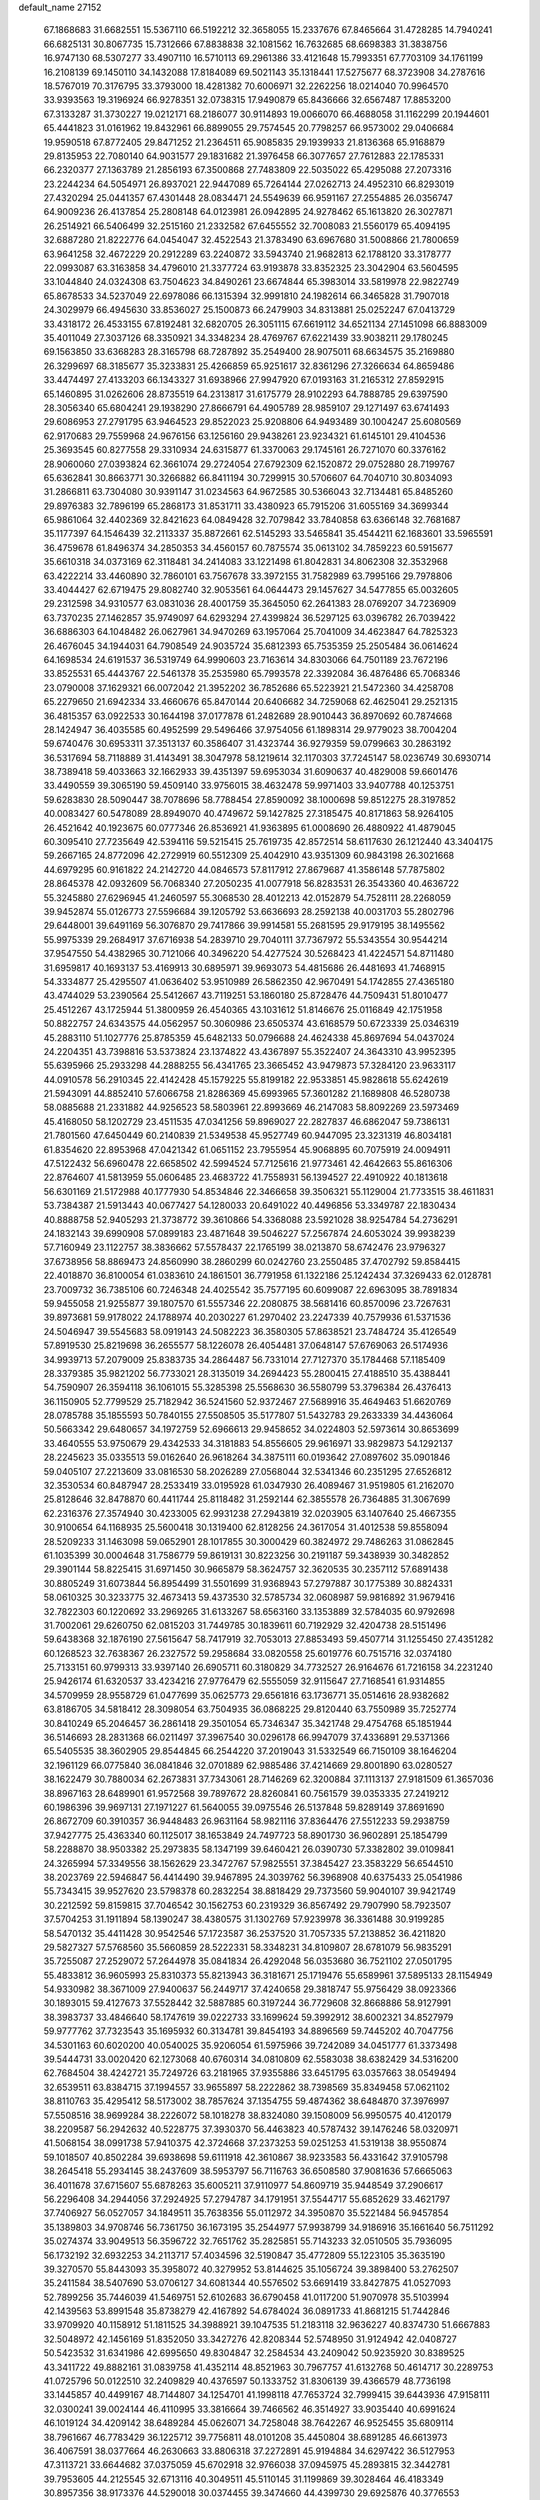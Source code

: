 default_name                                                                    
27152
  67.1868683  31.6682551  15.5367110  66.5192212  32.3658055  15.2337676
  67.8465664  31.4728285  14.7940241  66.6825131  30.8067735  15.7312666
  67.8838838  32.1081562  16.7632685  68.6698383  31.3838756  16.9747130
  68.5307277  33.4907110  16.5710113  69.2961386  33.4121648  15.7993351
  67.7703109  34.1761199  16.2108139  69.1450110  34.1432088  17.8184089
  69.5021143  35.1318441  17.5275677  68.3723908  34.2787616  18.5767019
  70.3176795  33.3793000  18.4281382  70.6006971  32.2262256  18.0214040
  70.9964570  33.9393563  19.3196924  66.9278351  32.0738315  17.9490879
  65.8436666  32.6567487  17.8853200  67.3133287  31.3730227  19.0212171
  68.2186077  30.9114893  19.0066070  66.4688058  31.1162299  20.1944601
  65.4441823  31.0161962  19.8432961  66.8899055  29.7574545  20.7798257
  66.9573002  29.0406684  19.9590518  67.8772405  29.8471252  21.2364511
  65.9085835  29.1939933  21.8136368  65.9168879  29.8135953  22.7080140
  64.9031577  29.1831682  21.3976458  66.3077657  27.7612883  22.1785331
  66.2320377  27.1363789  21.2856193  67.3500868  27.7483809  22.5035022
  65.4295088  27.2073316  23.2244234  64.5054971  26.8937021  22.9447089
  65.7264144  27.0262713  24.4952310  66.8293019  27.4320294  25.0441357
  67.4301448  28.0834471  24.5549639  66.9591167  27.2554885  26.0356747
  64.9009236  26.4137854  25.2808148  64.0123981  26.0942895  24.9278462
  65.1613820  26.3027871  26.2514921  66.5406499  32.2515160  21.2332582
  67.6455552  32.7008083  21.5560179  65.4094195  32.6887280  21.8222776
  64.0454047  32.4522543  21.3783490  63.6967680  31.5008866  21.7800659
  63.9641258  32.4672229  20.2912289  63.2240872  33.5943740  21.9682813
  62.1788120  33.3178777  22.0993087  63.3163858  34.4796010  21.3377724
  63.9193878  33.8352325  23.3042904  63.5604595  33.1044840  24.0324308
  63.7504623  34.8490261  23.6674844  65.3983014  33.5819978  22.9822749
  65.8678533  34.5237049  22.6978086  66.1315394  32.9991810  24.1982614
  66.3465828  31.7907018  24.3029979  66.4945630  33.8536027  25.1500873
  66.2479903  34.8313881  25.0252247  67.0413729  33.4318172  26.4533155
  67.8192481  32.6820705  26.3051115  67.6619112  34.6521134  27.1451098
  66.8883009  35.4011049  27.3037126  68.3350921  34.3348234  28.4769767
  67.6221439  33.9038211  29.1780245  69.1563850  33.6368283  28.3165798
  68.7287892  35.2549400  28.9075011  68.6634575  35.2169880  26.3299697
  68.3185677  35.3233831  25.4266859  65.9251617  32.8361296  27.3266634
  64.8659486  33.4474497  27.4133203  66.1343327  31.6938966  27.9947920
  67.0193163  31.2165312  27.8592915  65.1460895  31.0262606  28.8735519
  64.2313817  31.6175779  28.9102293  64.7888785  29.6397590  28.3056340
  65.6804241  29.1938290  27.8666791  64.4905789  28.9859107  29.1271497
  63.6741493  29.6086953  27.2791795  63.9464523  29.8522023  25.9208806
  64.9493489  30.1004247  25.6080569  62.9170683  29.7559968  24.9676156
  63.1256160  29.9438261  23.9234321  61.6145101  29.4104536  25.3693545
  60.8277558  29.3310934  24.6315877  61.3370063  29.1745161  26.7271070
  60.3376162  28.9060060  27.0393824  62.3661074  29.2724054  27.6792309
  62.1520872  29.0752880  28.7199767  65.6362841  30.8663771  30.3266882
  66.8411194  30.7299915  30.5706607  64.7040710  30.8034093  31.2866811
  63.7304080  30.9391147  31.0234563  64.9672585  30.5366043  32.7134481
  65.8485260  29.8976383  32.7896199  65.2868173  31.8531711  33.4380923
  65.7915206  31.6055169  34.3699344  65.9861064  32.4402369  32.8421623
  64.0849428  32.7079842  33.7840858  63.6366148  32.7681687  35.1177397
  64.1546439  32.2113337  35.8872661  62.5145293  33.5465841  35.4544211
  62.1683601  33.5965591  36.4759678  61.8496374  34.2850353  34.4560157
  60.7875574  35.0613102  34.7859223  60.5915677  35.6610318  34.0373169
  62.3118481  34.2414083  33.1221498  61.8042831  34.8062308  32.3532968
  63.4222214  33.4460890  32.7860101  63.7567678  33.3972155  31.7582989
  63.7995166  29.7978806  33.4044427  62.6719475  29.8082740  32.9053561
  64.0644473  29.1457627  34.5477855  65.0032605  29.2312598  34.9310577
  63.0831036  28.4001759  35.3645050  62.2641383  28.0769207  34.7236909
  63.7370235  27.1462857  35.9749097  64.6293294  27.4399824  36.5297125
  63.0396782  26.7039422  36.6886303  64.1048482  26.0627961  34.9470269
  63.1957064  25.7041009  34.4623847  64.7825323  26.4676045  34.1944031
  64.7908549  24.9035724  35.6812393  65.7535359  25.2505484  36.0614624
  64.1698534  24.6191537  36.5319749  64.9990603  23.7163614  34.8303066
  64.7501189  23.7672196  33.8525531  65.4443767  22.5461378  35.2535980
  65.7993578  22.3392084  36.4876486  65.7068346  23.0790008  37.1629321
  66.0072042  21.3952202  36.7852686  65.5223921  21.5472360  34.4258708
  65.2279650  21.6942334  33.4660676  65.8470144  20.6406682  34.7259068
  62.4625041  29.2521315  36.4815357  63.0922533  30.1644198  37.0177878
  61.2482689  28.9010443  36.8970692  60.7874668  28.1424947  36.4035585
  60.4952599  29.5496466  37.9754056  61.1898314  29.9779023  38.7004204
  59.6740476  30.6953311  37.3513137  60.3586407  31.4323744  36.9279359
  59.0799663  30.2863192  36.5317694  58.7118889  31.4143491  38.3047978
  58.1219614  32.1170303  37.7245147  58.0236749  30.6930714  38.7389418
  59.4033663  32.1662933  39.4351397  59.6953034  31.6090637  40.4829008
  59.6601476  33.4490559  39.3065190  59.4509140  33.9756015  38.4632478
  59.9971403  33.9407788  40.1253751  59.6283830  28.5090447  38.7078696
  58.7788454  27.8590092  38.1000698  59.8512275  28.3197852  40.0083427
  60.5478089  28.8949070  40.4749672  59.1427825  27.3185475  40.8171863
  58.9264105  26.4521642  40.1923675  60.0777346  26.8536921  41.9363895
  61.0008690  26.4880922  41.4879045  60.3095410  27.7235649  42.5394116
  59.5215415  25.7619735  42.8572514  58.6117630  26.1212440  43.3404175
  59.2667165  24.8772096  42.2729919  60.5512309  25.4042910  43.9351309
  60.9843198  26.3021668  44.6979295  60.9161822  24.2142720  44.0846573
  57.8117912  27.8679687  41.3586148  57.7875802  28.8645378  42.0932609
  56.7068340  27.2050235  41.0077918  56.8283531  26.3543360  40.4636722
  55.3245880  27.6296945  41.2460597  55.3068530  28.4012213  42.0152879
  54.7528111  28.2268059  39.9452874  55.0126773  27.5596684  39.1205792
  53.6636693  28.2592138  40.0031703  55.2802796  29.6448001  39.6491169
  56.3076870  29.7417866  39.9914581  55.2681595  29.9179195  38.1495562
  55.9975339  29.2684917  37.6716938  54.2839710  29.7040111  37.7367972
  55.5343554  30.9544214  37.9547550  54.4382965  30.7121066  40.3496220
  54.4277524  30.5268423  41.4224571  54.8711480  31.6959817  40.1693137
  53.4169913  30.6895971  39.9693073  54.4815686  26.4481693  41.7468915
  54.3334877  25.4295507  41.0636402  53.9510989  26.5862350  42.9670491
  54.1742855  27.4365180  43.4744029  53.2390564  25.5412667  43.7119251
  53.1860180  25.8728476  44.7509431  51.8010477  25.4512267  43.1725944
  51.3800959  26.4540365  43.1031612  51.8146676  25.0116849  42.1751958
  50.8822757  24.6343575  44.0562957  50.3060986  23.6505374  43.6168579
  50.6723339  25.0346319  45.2883110  51.1027776  25.8785359  45.6482133
  50.0796688  24.4624338  45.8697694  54.0437024  24.2204351  43.7398816
  53.5373824  23.1374822  43.4367897  55.3522407  24.3643310  43.9952395
  55.6395966  25.2933298  44.2888255  56.4341765  23.3665452  43.9479873
  57.3284120  23.9633117  44.0910578  56.2910345  22.4142428  45.1579225
  55.8199182  22.9533851  45.9828618  55.6242619  21.5943091  44.8852410
  57.6066758  21.8286369  45.6993965  57.3601282  21.1689808  46.5280738
  58.0885688  21.2331882  44.9256523  58.5803961  22.8993669  46.2147083
  58.8092269  23.5973469  45.4168050  58.1202729  23.4511535  47.0341256
  59.8969027  22.2827837  46.6862047  59.7386131  21.7801560  47.6450449
  60.2140839  21.5349538  45.9527749  60.9447095  23.3231319  46.8034181
  61.8354620  22.8953968  47.0421342  61.0651152  23.7955954  45.9068895
  60.7075919  24.0094911  47.5122432  56.6960478  22.6658502  42.5994524
  57.7125616  21.9773461  42.4642663  55.8616306  22.8764607  41.5813959
  55.0606485  23.4683722  41.7558931  56.1394527  22.4910922  40.1813618
  56.6301169  21.5172988  40.1777930  54.8534846  22.3466658  39.3506321
  55.1129004  21.7733515  38.4611831  53.7384387  21.5913443  40.0677427
  54.1280033  20.6491022  40.4496856  53.3349787  22.1830434  40.8888758
  52.9405293  21.3738772  39.3610866  54.3368088  23.5921028  38.9254784
  54.2736291  24.1832143  39.6990908  57.0899183  23.4871648  39.5046227
  57.2567874  24.6053024  39.9938239  57.7160949  23.1122757  38.3836662
  57.5578437  22.1765199  38.0213870  58.6742476  23.9796327  37.6738956
  58.8869473  24.8560990  38.2860299  60.0242760  23.2550485  37.4702792
  59.8584415  22.4018870  36.8100054  61.0383610  24.1861501  36.7791958
  61.1322186  25.1242434  37.3269433  62.0128781  23.7009732  36.7385106
  60.7246348  24.4025542  35.7577195  60.6099087  22.6963095  38.7891834
  59.9455058  21.9255877  39.1807570  61.5557346  22.2080875  38.5681416
  60.8570096  23.7267631  39.8973681  59.9178022  24.1788974  40.2030227
  61.2970402  23.2247339  40.7579936  61.5371536  24.5046947  39.5545683
  58.0919143  24.5082223  36.3580305  57.8638521  23.7484724  35.4126549
  57.8919530  25.8219698  36.2655577  58.1226078  26.4054481  37.0648147
  57.6769063  26.5174936  34.9939713  57.2079009  25.8383735  34.2864487
  56.7331014  27.7127370  35.1784468  57.1185409  28.3379385  35.9821202
  56.7733021  28.3135019  34.2694423  55.2800415  27.4188510  35.4388441
  54.7590907  26.3594118  36.1061015  55.3285398  25.5568630  36.5580799
  53.3796384  26.4376413  36.1150905  52.7799529  25.7182942  36.5241560
  52.9372467  27.5689916  35.4649463  51.6620769  28.0785788  35.1855593
  50.7840155  27.5508505  35.5177807  51.5432783  29.2633339  34.4436064
  50.5663342  29.6480657  34.1972759  52.6966613  29.9458652  34.0224803
  52.5973614  30.8653699  33.4640555  53.9750679  29.4342533  34.3181883
  54.8556605  29.9616971  33.9829873  54.1292137  28.2245623  35.0335513
  59.0162640  26.9618264  34.3875111  60.0193642  27.0897602  35.0901846
  59.0405107  27.2213609  33.0816530  58.2026289  27.0568044  32.5341346
  60.2351295  27.6526812  32.3530534  60.8487947  28.2533419  33.0195928
  61.0347930  26.4089467  31.9519805  61.2162070  25.8128646  32.8478870
  60.4411744  25.8118482  31.2592144  62.3855578  26.7364885  31.3067699
  62.2316376  27.3574940  30.4233005  62.9931238  27.2943819  32.0203905
  63.1407640  25.4667355  30.9100654  64.1168935  25.5600418  30.1319400
  62.8128256  24.3617054  31.4012538  59.8558094  28.5209233  31.1463098
  59.0652901  28.1017855  30.3000429  60.3824972  29.7486263  31.0862845
  61.1035399  30.0004648  31.7586779  59.8619131  30.8223256  30.2191187
  59.3438939  30.3482852  29.3901144  58.8225415  31.6971450  30.9665879
  58.3624757  32.3620535  30.2357112  57.6891438  30.8805249  31.6073844
  56.8954499  31.5501699  31.9368943  57.2797887  30.1775389  30.8824331
  58.0610325  30.3233775  32.4673413  59.4373530  32.5785734  32.0608987
  59.9816892  31.9679416  32.7822303  60.1220692  33.2969265  31.6133267
  58.6563160  33.1353889  32.5784035  60.9792698  31.7002061  29.6260750
  62.0815203  31.7449785  30.1839611  60.7192929  32.4204738  28.5151496
  59.6438368  32.1876190  27.5615647  58.7417919  32.7053013  27.8853493
  59.4507714  31.1255450  27.4351282  60.1268523  32.7638367  26.2327572
  59.2958684  33.0820558  25.6019776  60.7515716  32.0374180  25.7133151
  60.9799313  33.9397140  26.6905711  60.3180829  34.7732527  26.9164676
  61.7216158  34.2231240  25.9426174  61.6320537  33.4234216  27.9776479
  62.5555059  32.9115647  27.7168541  61.9314855  34.5709959  28.9558729
  61.0477699  35.0625773  29.6561816  63.1736771  35.0514616  28.9382682
  63.8186705  34.5818412  28.3098054  63.7504935  36.0868225  29.8120440
  63.7550989  35.7252774  30.8410249  65.2046457  36.2861418  29.3501054
  65.7346347  35.3421748  29.4754768  65.1851944  36.5146693  28.2831368
  66.0211497  37.3967540  30.0296178  66.9947079  37.4336891  29.5371366
  65.5405535  38.3602905  29.8544845  66.2544220  37.2019043  31.5332549
  66.7150109  38.1646204  32.1961129  66.0775840  36.0841846  32.0701889
  62.9885486  37.4214669  29.8001890  63.0280527  38.1622479  30.7880034
  62.2673831  37.7343061  28.7146269  62.3200884  37.1113137  27.9181509
  61.3657036  38.8967163  28.6489901  61.9572568  39.7897672  28.8260841
  60.7561579  39.0353335  27.2419212  60.1986396  39.9697131  27.1971227
  61.5640055  39.0975546  26.5137848  59.8289149  37.8691690  26.8672709
  60.3910357  36.9448483  26.9631164  58.9821116  37.8364476  27.5512233
  59.2938759  37.9427775  25.4363340  60.1125017  38.1653849  24.7497723
  58.8901730  36.9602891  25.1854799  58.2288870  38.9503382  25.2973835
  58.1347199  39.6460421  26.0390730  57.3382802  39.0109841  24.3265994
  57.3349556  38.1562629  23.3472767  57.9825551  37.3845427  23.3583229
  56.6544510  38.2023769  22.5946847  56.4414490  39.9467895  24.3039762
  56.3968908  40.6375433  25.0541986  55.7343415  39.9527620  23.5798378
  60.2832254  38.8818429  29.7373560  59.9040107  39.9421749  30.2212592
  59.8159815  37.7046542  30.1562753  60.2319329  36.8567492  29.7907990
  58.7923507  37.5704253  31.1911894  58.1390247  38.4380575  31.1302769
  57.9239978  36.3361488  30.9199285  58.5470132  35.4411428  30.9542546
  57.1723587  36.2537520  31.7057335  57.2138852  36.4211820  29.5827327
  57.5768560  35.5660859  28.5222331  58.3348231  34.8109807  28.6781079
  56.9835291  35.7255087  27.2529072  57.2644978  35.0841834  26.4292048
  56.0353680  36.7521102  27.0501795  55.4833812  36.9605993  25.8310373
  55.8213943  36.3181671  25.1719476  55.6589961  37.5895133  28.1154949
  54.9330982  38.3671009  27.9400637  56.2449717  37.4240658  29.3818747
  55.9756429  38.0923366  30.1893015  59.4127673  37.5528442  32.5887885
  60.3197244  36.7729608  32.8668886  58.9127991  38.3983737  33.4846640
  58.1747619  39.0222733  33.1699624  59.3992912  38.6002321  34.8527979
  59.9777762  37.7323543  35.1695932  60.3134781  39.8454193  34.8896569
  59.7445202  40.7047756  34.5301163  60.6020200  40.0540025  35.9206054
  61.5975966  39.7242089  34.0451777  61.3373498  39.5444731  33.0020420
  62.1273068  40.6760314  34.0810809  62.5583038  38.6382429  34.5316200
  62.7684504  38.4242721  35.7249726  63.2181965  37.9355886  33.6451795
  63.0357663  38.0549494  32.6539511  63.8384715  37.1994557  33.9655897
  58.2222862  38.7398569  35.8349458  57.0621102  38.8110763  35.4295412
  58.5173002  38.7857624  37.1354755  59.4874362  38.6484870  37.3976997
  57.5508516  38.9699284  38.2226072  58.1018278  38.8324080  39.1508009
  56.9950575  40.4120179  38.2209587  56.2942632  40.5228775  37.3930370
  56.4463823  40.5787432  39.1476246  58.0320971  41.5068154  38.0991738
  57.9410375  42.3724668  37.2373253  59.0251253  41.5319138  38.9550874
  59.1018507  40.8502284  39.6938698  59.6111918  42.3610867  38.9233583
  56.4331642  37.9105798  38.2645418  55.2934145  38.2437609  38.5953797
  56.7116763  36.6508580  37.9081636  57.6665063  36.4011678  37.6715607
  55.6878263  35.6005211  37.9110977  54.8609719  35.9448549  37.2906617
  56.2296408  34.2944056  37.2924925  57.2794787  34.1791951  37.5544717
  55.6852629  33.4621797  37.7406927  56.0527057  34.1849511  35.7638356
  55.0112972  34.3950870  35.5221484  56.9457854  35.1389803  34.9708746
  56.7361750  36.1673195  35.2544977  57.9938799  34.9186916  35.1661640
  56.7511292  35.0274374  33.9049513  56.3596722  32.7651762  35.2825851
  55.7143233  32.0510505  35.7936095  56.1732192  32.6932253  34.2113717
  57.4034596  32.5190847  35.4772809  55.1223105  35.3635190  39.3270570
  55.8443093  35.3958072  40.3279952  53.8144625  35.1056724  39.3898400
  53.2762507  35.2411584  38.5407690  53.0706127  34.6081344  40.5576502
  53.6691419  33.8427875  41.0527093  52.7899256  35.7446039  41.5469751
  52.6102683  36.6790458  41.0117200  51.9070978  35.5103994  42.1439563
  53.8991548  35.8738279  42.4167892  54.6784024  36.0891733  41.8681215
  51.7442846  33.9709920  40.1158912  51.1811525  34.3988921  39.1047535
  51.2183118  32.9636227  40.8374730  51.6667883  32.5048972  42.1456169
  51.8352050  33.3427276  42.8208344  52.5748950  31.9124942  42.0408727
  50.5423532  31.6341986  42.6995650  49.8304847  32.2584534  43.2409042
  50.9235920  30.8389525  43.3411722  49.8882161  31.0839758  41.4352114
  48.8521963  30.7967757  41.6132768  50.4614717  30.2289753  41.0725796
  50.0122510  32.2409829  40.4376597  50.1333752  31.8306139  39.4366579
  48.7736198  33.1445857  40.4499167  48.7144807  34.1254701  41.1998118
  47.7653724  32.7999415  39.6443936  47.9158111  32.0300241  39.0024144
  46.4110995  33.3816664  39.7466562  46.3514927  33.9035440  40.6991624
  46.1019124  34.4209142  38.6489284  45.0626071  34.7258048  38.7642267
  46.9525455  35.6809114  38.7961667  46.7783429  36.1225712  39.7756811
  48.0101208  35.4450804  38.6891285  46.6613973  36.4067591  38.0377664
  46.2630663  33.8806318  37.2272891  45.9194884  34.6297422  36.5127953
  47.3113721  33.6644682  37.0375059  45.6702918  32.9766038  37.0945975
  45.2893815  32.3442781  39.7953605  44.2125545  32.6713116  40.3049511
  45.5110145  31.1199869  39.3028464  46.4183349  30.8957356  38.9173376
  44.5290018  30.0374455  39.3474660  44.4399730  29.6925876  40.3776553
  43.5614321  30.4230193  39.0307161  44.8517360  28.8273747  38.4662139
  45.6958093  28.8886688  37.5712431  44.1289173  27.7322107  38.7027587
  43.3947228  27.7972890  39.3995738  44.1704969  26.4980265  37.9136031
  44.6637111  26.7032245  36.9657548  44.9768598  25.4177775  38.6361028
  45.9628625  25.8020012  38.9021309  44.4480132  25.1212854  39.5414606
  45.1160412  24.2987689  37.7846896  45.4634273  23.5519217  38.3168686
  42.7623289  25.9910694  37.5933007  41.8131467  26.2280316  38.3451096
  42.6283042  25.2836941  36.4731341  43.4676590  25.0671566  35.9480323
  41.3503047  24.8211720  35.9444534  40.7757594  24.3279361  36.7293365
  40.7759208  25.6813968  35.6000552  41.5434543  23.8366077  34.7949906
  42.3592124  22.9126629  34.8944615  40.7863443  24.0288603  33.7189720
  40.2219141  24.8704496  33.6912671  40.7329295  23.1490929  32.5600320
  40.4894922  22.1401481  32.8983889  39.6094823  23.6344906  31.6490140
  39.7953759  24.6623177  31.3324184  39.5714620  22.9996851  30.7665667
  38.6628082  23.5846491  32.1830802  42.0504659  23.1056685  31.7766530
  42.5390465  24.1365498  31.3050164  42.5796743  21.8926150  31.5937259
  42.0980885  21.1150879  32.0224497  43.7236397  21.5454229  30.7359425
  43.8916188  20.4802903  30.8874202  43.3387428  21.7167571  29.2519819
  43.4713373  22.7653573  28.9864507  44.0362083  21.1458171  28.6382259
  41.9203547  21.2990657  28.8819198  41.5232927  19.9497389  28.9720039
  42.2300800  19.1969573  29.2940236  40.2095564  19.5741277  28.6235834
  39.9022922  18.5404930  28.6716942  39.2887924  20.5428182  28.1733666
  38.0425593  20.1681632  27.7812946  37.5137713  20.9346867  27.4922918
  39.6798809  21.8964360  28.1015953  38.9746195  22.6409865  27.7636879
  40.9912862  22.2704413  28.4565298  41.2865817  23.3092994  28.3976077
  45.0727578  22.2242433  31.0712332  46.0950636  21.8593913  30.4846584
  45.1052183  23.1765915  32.0075629  44.2236031  23.4430153  32.4259140
  46.2723052  23.9570114  32.4112373  47.0632617  23.2868784  32.7398969
  46.6327989  24.5252268  31.5545891  45.9829018  24.9463841  33.5456117
  44.8633256  25.0395382  34.0612553  47.0023865  25.7220192  33.9110368
  47.8731342  25.6447737  33.3960176  46.9556857  26.7280498  34.9812360
  45.9184651  26.9933158  35.1766578  47.5257490  26.1463734  36.2772599
  47.2595760  26.8035194  37.1052302  47.0924393  25.1635832  36.4586172
  48.9322237  26.0324246  36.2195845  49.1558669  25.2405183  35.6890158
  47.6658228  28.0215417  34.5699987  48.3818222  28.0468888  33.5644059
  47.4271113  29.1110519  35.3075364  46.8511123  29.0105787  36.1397455
  47.7866222  30.4801353  34.9040373  48.4826548  30.4103692  34.0741607
  46.5501208  31.2406712  34.3689788  45.7883655  31.2839354  35.1482926
  46.8566864  32.6758766  33.9154905  47.5950530  32.6674193  33.1155536
  45.9484877  33.1540065  33.5543952  47.2364707  33.2763150  34.7362695
  45.9698668  30.5111132  33.1486687  46.7574054  30.3278458  32.4250132
  45.5223097  29.5644262  33.4498353  45.2076877  31.1117257  32.6646594
  48.5117592  31.2474155  36.0140177  48.1900744  31.1217798  37.2016417
  49.4702611  32.0777733  35.5977985  49.6641242  32.0967113  34.6004458
  50.1980068  33.0508879  36.4114003  49.7938692  33.0552002  37.4233596
  51.6778869  32.6462310  36.4840010  52.0872603  32.5386605  35.4778145
  52.2381070  33.4241091  37.0042137  51.8617931  31.0890008  37.3947589
  51.6631556  30.2529813  36.3637393  50.0507378  34.4754209  35.8451234
  49.9546942  34.6590399  34.6308015  50.0784722  35.4853661  36.7162142
  50.2357560  35.2546344  37.6919951  50.2858356  36.8839342  36.3384925
  49.8626344  37.0645283  35.3484436  49.5686080  37.7946277  37.3414876
  49.7648225  38.8393383  37.0966550  48.4954125  37.6224017  37.2923311
  49.9205646  37.5935630  38.3550077  51.7890038  37.1981348  36.2878221
  52.5422241  36.7529741  37.1589336  52.2115969  37.9914064  35.3058395
  51.5289868  38.3324843  34.6343491  53.6050873  38.3312608  35.0241302
  54.1865370  38.3212027  35.9481699  54.1545723  37.2501036  34.0800204
  54.0474395  36.2691883  34.5404106  53.6017627  37.2630324  33.1408862
  55.2093387  37.4300602  33.8722380  53.7312427  39.7368258  34.4007983
  52.7374463  40.4187137  34.1484207  54.9613460  40.1534515  34.1134015
  55.7361329  39.5595245  34.3923946  55.3129232  41.3755927  33.3926620
  54.4167512  41.8598175  33.0119366  56.0043549  42.3302864  34.3719186
  55.3142868  42.5701478  35.1824798  56.8644194  41.8209981  34.8094117
  56.4710894  43.6193991  33.7334537  55.5349298  44.6272614  33.4462232
  54.4943507  44.4882580  33.6967378  55.9513264  45.8135584  32.8236148
  55.2303970  46.5811575  32.5964770  57.3049354  46.0057367  32.5028955
  57.6262010  46.9235865  32.0321189  58.2432145  45.0041751  32.7967762
  59.2824789  45.1629761  32.5569254  57.8269348  43.8041752  33.3999904
  58.5488813  43.0260391  33.6030357  56.2077654  41.0500591  32.1909828
  57.1432079  40.2656540  32.3261303  55.9319486  41.6339503  31.0256607
  55.1490700  42.2803518  30.9757162  56.7624307  41.5183791  29.8238989
  57.3935449  40.6302312  29.8846232  55.8559095  41.3741127  28.5933814
  55.2915197  40.4467485  28.6703444  55.1434805  42.2010858  28.5677127
  56.6669855  41.3744157  27.2962357  57.8100370  40.8730239  27.2758791
  56.1839404  41.9048455  26.2713113  57.6658317  42.7469060  29.6474204
  57.1732781  43.8432991  29.3812630  58.9875293  42.5755278  29.6950953
  59.3544305  41.6481856  29.8960521  59.9418424  43.6585976  29.4112132
  59.6091664  44.5464862  29.9496037  61.3594576  43.3300652  29.9142051
  62.0142704  44.1707196  29.6896894  61.3978579  43.1013347  31.4249555
  61.0596279  43.9978612  31.9384326  60.7660556  42.2573373  31.7032035
  62.4194397  42.9014125  31.7376361  61.9015527  42.1755110  29.3117988
  62.0972164  42.3665674  28.3666756  59.9934499  44.0466158  27.9301636
  60.3869568  45.1788397  27.6356689  59.5868465  43.1790648  26.9886748
  59.2083052  42.2796035  27.2844829  59.6612690  43.4671175  25.5426161
  60.6650496  43.8323240  25.3170539  59.4327434  42.1715796  24.7435982
  60.0395667  41.3731689  25.1731543  58.3860935  41.8900651  24.8364117
  59.7890386  42.2907674  23.2516240  59.3685040  43.2100709  22.8442747
  60.8725334  42.3178609  23.1418750  59.2119841  41.0986701  22.4739653
  59.6128307  40.1654958  22.8718084  58.1324922  41.1170317  22.6098024
  59.4979432  41.1701607  20.9724382  59.3912752  42.2100919  20.6511979
  60.5314136  40.8702386  20.7792132  58.5484623  40.3313624  20.2003712
  58.6787402  39.3420640  20.3615849  57.5890512  40.5807635  20.4415250
  58.6517905  40.5098257  19.2019752  58.6745176  44.5713960  25.1492969
  59.0790461  45.5699237  24.5503456  57.4009380  44.4210063  25.5171679
  57.1395370  43.5336144  25.9370584  56.3481762  45.4442440  25.3341831
  56.5893357  46.0472846  24.4585703  54.9781006  44.8036745  25.0676082
  54.2344255  45.5980231  24.9900048  54.9747444  44.0230500  23.7567619
  55.6034049  43.1355244  23.8269852  53.9545455  43.7294833  23.5189342
  55.3371823  44.6616927  22.9513212  54.5985018  43.9323038  26.1126528
  55.2328581  43.1762126  26.1241980  56.2295724  46.4254284  26.5049216
  55.7890718  47.5571489  26.3003218  56.6635988  46.0448790  27.7100329
  56.9719799  45.0887910  27.8397758  56.6527754  46.8954460  28.9033734
  57.4240203  46.5379289  29.5846985  56.8942791  47.9203860  28.6220712
  55.3234173  46.8988165  29.6628469  54.9323614  47.9475068  30.1842940
  54.5986896  45.7735451  29.6996096  55.0170008  44.9334502  29.3170942
  53.2329196  45.6647593  30.2417244  53.0668158  46.4782451  30.9443521
  52.2073651  45.7994399  29.0935377  52.4352153  45.0362488  28.3465370
  51.2107237  45.5840821  29.4822930  52.1628561  47.1753164  28.3939049
  53.1588122  47.4538908  28.0526935  51.2571787  47.1071043  27.1679124
  50.2529591  46.7941090  27.4557049  51.2026365  48.0815094  26.6832908
  51.6677580  46.3879349  26.4611091  51.6221455  48.2770637  29.3081939
  50.6234452  48.0131931  29.6534710  52.2775651  48.4183401  30.1619348
  51.5677954  49.2165871  28.7575535  53.0004178  44.3609398  31.0310755
  53.6311260  43.3348923  30.7740951  52.0741972  44.3906065  31.9999444
  51.6470657  45.2868241  32.2125765  51.6043670  43.2051115  32.7440360
  52.4708390  42.6373279  33.0722803  50.8135345  43.6279811  33.9936871
  50.0067070  44.3007494  33.6956228  50.3741563  42.7363288  34.4358659
  51.6882114  44.3068261  35.0633094  52.4161333  43.5923814  35.4516678
  52.2410623  45.1259404  34.6125755  50.8478065  44.8726345  36.2189100
  51.4544974  45.5947147  36.7693539  49.9804641  45.3919114  35.8093478
  50.4271662  43.8146849  37.1505469  50.9566725  42.9502862  37.1345330
  49.5395515  43.8862716  38.1236860  48.7679862  44.9133772  38.3345691
  48.8085447  45.7161595  37.7132996  48.1049715  44.8885290  39.0968442
  49.4323677  42.8637944  38.9170678  50.0999052  42.1122497  38.7840069
  48.7780327  42.8534949  39.6865404  50.7714428  42.2708841  31.8546315
  49.9153401  42.7282988  31.0969624  50.9827939  40.9615206  31.9810680
  51.6387735  40.6670225  32.6969444  50.4118555  39.9026903  31.1238398
  49.5021075  40.2784472  30.6558627  51.3791573  39.5075709  29.9848745
  50.9256904  38.6837927  29.4353642  51.5937282  40.6488339  28.9850892
  50.6312170  41.0200700  28.6321507  52.1440909  41.4681730  29.4469987
  52.1612483  40.2857632  28.1275915  52.7459029  39.0263617  30.4916513
  52.6201749  38.1800355  31.1642450  53.3500608  38.7063342  29.6449773
  53.2659723  39.8321337  31.0104309  50.0148703  38.6618952  31.9346473
  50.5441469  38.4137240  33.0183482  49.0732640  37.8752144  31.4145531
  48.7007515  38.1233657  30.5031418  48.6836268  36.5736600  31.9542946
  49.0577998  36.4747997  32.9741486  47.1545091  36.5020314  32.0127981
  46.7766802  37.2982652  32.6535521  46.7364418  36.6179155  31.0119053
  46.8468513  35.5402274  32.4236855  49.2908462  35.4389574  31.1105518
  49.1741818  35.4425913  29.8831777  49.9253430  34.4637590  31.7667698
  49.9522891  34.5192003  32.7815401  50.6566838  33.3502369  31.1367200
  50.5769581  33.4314442  30.0532236  52.1587823  33.3925967  31.4987262
  52.2666715  33.2430596  32.5739630  52.9418553  32.2814753  30.7817268
  52.5850923  31.2993265  31.0905430  52.8249031  32.3724807  29.7022202
  54.0002832  32.3523878  31.0331427  52.8087147  34.7403266  31.1542805
  52.6923664  34.9549712  30.0945390  52.3472883  35.5400005  31.7330699
  53.8710725  34.7150130  31.3978431  50.0476945  32.0163901  31.5678066
  50.0057324  31.7223464  32.7622965  49.5965540  31.1989108  30.6110713
  49.7063025  31.5100818  29.6491880  49.1264799  29.8197201  30.8231285
  48.7974309  29.7176947  31.8545149  47.9317506  29.5380932  29.8844881
  47.2105405  30.3502173  29.9794147  48.2889102  29.5201316  28.8529576
  47.2155799  28.2088317  30.1973500  47.9461483  27.4013740  30.2150233
  46.7557720  28.2678925  31.1840956  46.1443003  27.8173851  29.1684100
  46.6128238  27.7090529  28.1892663  45.7434414  26.8440481  29.4552869
  44.9755348  28.8020405  29.0579574  44.4989281  28.9086205  30.0364251
  45.3484476  29.7780951  28.7386762  43.9846592  28.3044655  28.0803112
  43.6617495  27.3703465  28.3236403  43.1631637  28.9059070  28.0123109
  44.3927444  28.1737599  27.1514635  50.2606402  28.8146468  30.5938472
  50.9889041  28.9556130  29.6133993  50.3350495  27.7669743  31.4241317
  49.7178423  27.7823292  32.2318407  51.0504843  26.5042484  31.1512746
  51.5540825  26.5668173  30.1823780  52.1185887  26.2514665  32.2330822
  52.7778544  27.1172869  32.3003176  51.6273847  26.1159550  33.1973752
  52.9561475  25.0003902  31.9160630  52.2938712  24.1488972  31.7712975
  53.5074129  25.1689315  30.9899479  53.9352253  24.6323991  33.0369662
  54.6034778  25.4691060  33.2362286  53.3755901  24.4025306  33.9451554
  54.7349521  23.3984246  32.5989568  54.0301673  22.5869288  32.3943567
  55.2630105  23.6207239  31.6676453  55.6994764  22.9555786  33.6305259
  55.2602794  22.9325407  34.5491417  56.0203765  22.0126010  33.4287913
  56.5079501  23.5606699  33.6916788  50.0473308  25.3495968  31.1014749
  49.3174698  25.1307779  32.0768708  50.0161779  24.5852995  30.0086772
  50.6761490  24.7773517  29.2595213  49.1643453  23.3903477  29.9148522
  48.1654920  23.6506033  30.2582807  49.0464086  22.9167046  28.4549417
  50.0412832  22.6516054  28.0935390  48.4294560  22.0168948  28.4410256
  48.4289968  23.9433932  27.4827679  49.0866026  24.8090387  27.4036679
  48.2812532  23.3157152  26.0977457  47.9086518  24.0612609  25.3945876
  49.2466984  22.9537264  25.7516324  47.5786197  22.4819229  26.1321811
  47.0420471  24.4150304  27.9244464  47.1090934  24.9610495  28.8611637
  46.6277984  25.0855891  27.1698100  46.3739608  23.5612894  28.0403527
  49.6667749  22.2719855  30.8440013  50.8682256  22.0438098  30.9533082
  48.7600754  21.5659388  31.5155131  47.7799154  21.7618110  31.3460762
  49.0925887  20.4609568  32.4252345  50.1167904  20.5689783  32.7849362
  48.1696826  20.4843777  33.6528044  47.1347457  20.3545262  33.3322029
  48.4388251  19.6583558  34.3094053  48.2783037  21.6978807  34.3822677
  47.6964129  21.5986423  35.1634671  48.9742638  19.1226693  31.6864195
  47.8615598  18.7041109  31.3527212  50.0955638  18.4383284  31.4229555
  50.9807147  18.8561217  31.6992759  50.1535304  17.1593553  30.6708730
  51.2055907  16.9340286  30.5012475  49.6001359  15.9986800  31.5287290
  48.5388333  16.1551200  31.7209431  49.7102343  15.0691936  30.9685531
  50.3423724  15.8494207  32.8650854  51.3893872  15.6326285  32.6561370
  50.2904674  16.7851691  33.4206230  49.7502817  14.7520337  33.7612117
  50.2481858  14.7797792  34.7315577  48.6931539  14.9644660  33.9272203
  49.8892623  13.4040196  33.1867797  49.0612973  12.9918230  32.7715990
  50.9834926  12.6667497  33.1553789  52.1385232  13.0790803  33.5858653
  52.2489287  13.9930443  34.0204798  52.9106970  12.4308560  33.5840214
  50.9432468  11.4611674  32.6800649  50.0678005  11.0406647  32.3940106
  51.7907712  10.9138267  32.6388636  49.5312616  17.2163943  29.2485022
  48.6606108  16.4002275  28.9335750  49.9246391  18.1810358  28.3854854
  50.9663151  19.1736656  28.6309435  51.8536089  18.7292984  29.0804056
  50.5743714  19.9618253  29.2729329  51.3161357  19.7677604  27.2756387
  52.0636141  19.1428901  26.7925415  51.6718820  20.7948384  27.3607018
  49.9916817  19.6824604  26.5230108  50.1613439  19.6327802  25.4471347
  49.3800847  20.5517300  26.7592221  49.3060890  18.4209382  27.0715356
  48.2491707  18.6446430  27.2233696  49.3696584  17.2781220  26.0354160
  48.7053556  17.3960716  25.0042758  50.1289613  16.1942760  26.2567487
  50.7062103  16.1733577  27.0939130  50.3315644  15.1258211  25.2575955
  49.5581640  15.2194770  24.4944940  51.6804329  15.3217162  24.5459341
  52.4790078  15.1267006  25.2616636  51.7690075  14.5729884  23.7579065
  51.9043474  16.6849263  23.9149072  52.6770125  17.6498906  24.5839740
  53.0693843  17.4287239  25.5663137  52.9356570  18.8941762  23.9812568
  53.5378249  19.6306357  24.4948245  52.4061681  19.1822336  22.7111615
  52.5984742  20.1414244  22.2523403  51.6253166  18.2241030  22.0407109
  51.2132800  18.4475599  21.0656779  51.3836759  16.9740861  22.6394980
  50.7991901  16.2328995  22.1184000  50.1838623  13.6831414  25.7872784
  50.5562169  12.7402100  25.0888821  49.6096862  13.4716075  26.9782495
  49.3413209  14.2831150  27.5186166  49.4483059  12.1377928  27.6067769
  50.4347132  11.6715300  27.6249013  49.0168254  12.3276232  29.0737352
  49.0107732  11.3565896  29.5691291  49.7542130  12.9556025  29.5765422
  47.6274832  12.9671556  29.2250278  47.5999653  13.9057319  28.6731054
  46.8758558  12.3029999  28.8005510  47.2445637  13.2507178  30.6751539
  47.6435274  12.5720549  31.6135781  46.4433928  14.2625687  30.9090131
  46.1139926  14.8122843  30.1339238  46.0295771  14.3534746  31.8286054
  48.5250954  11.1385055  26.8507112  48.3625879   9.9882892  27.2755261
  47.9251678  11.5673709  25.7360256  48.1079739  12.5216417  25.4641040
  47.2099914  10.7666116  24.7321147  47.7738240   9.8551333  24.5331294
  45.8181616  10.3819452  25.2668968  45.9262243   9.6653465  26.0800918
  45.3298407  11.2696228  25.6549303  44.9764457   9.8351066  24.2719519
  45.3892592   9.0094815  23.9396532  47.0940531  11.5649330  23.4195589
  47.2489874  12.7918096  23.4217189  46.7452680  10.8930773  22.3122627
  46.6487742   9.8840891  22.4029452  46.2519915  11.5097188  21.0638528
  47.0761148  12.0131296  20.5598481  45.6802725  10.4109939  20.1237957
  44.9501201   9.8309660  20.6923525  44.9526901  11.0114647  18.9024768
  44.5599047  10.2194608  18.2676035  44.0969975  11.6104748  19.2142263
  45.6381873  11.6368697  18.3289377  46.7899742   9.4481027  19.6440186
  47.4507046   9.9725366  18.9526938  47.3773899   9.1268142  20.5009100
  46.2790295   8.1691561  18.9686425  45.5662278   7.6624359  19.6202009
  45.8062968   8.4000270  18.0157084  47.1218590   7.5033166  18.7817270
  45.1717962  12.5639153  21.3613598  45.1675973  13.6360355  20.7561814
  44.2827448  12.2792848  22.3191064  44.3809150  11.3902935  22.8000338
  43.1438056  13.1292287  22.6881407  42.5350264  13.3023875  21.8000228
  42.2755199  12.3771309  23.7294080  42.9351902  11.8633020  24.4317201
  41.3911907  13.3292980  24.5562710  42.0073702  13.9769742  25.1803475
  40.7645797  13.9366880  23.9025679  40.7530274  12.7556394  25.2274699
  41.3456393  11.3250234  23.0742341  40.8210240  10.7973937  23.8683329
  40.6014327  11.8355892  22.4673391  42.0023061  10.2550180  22.1939341
  42.3837592  10.6987803  21.2745887  42.8107156   9.7694903  22.7369026
  41.2575122   9.5043048  21.9286147  43.6260675  14.5082008  23.1679685
  43.1689034  15.5293402  22.6427627  44.5788597  14.5404988  24.1085763
  44.8622255  13.6637698  24.5284812  45.2102271  15.7630894  24.6243352
  44.4319744  16.4775629  24.8949236  46.0293014  15.4525602  25.8914117
  46.8983683  14.8537054  25.6160857  46.3919734  16.3906724  26.3133387
  45.2702110  14.7022192  26.9589193  44.8940538  13.3642851  26.8657969
  44.2378000  13.0775772  27.9982904  43.8101015  12.1114024  28.2365970
  44.2005941  14.1537588  28.8001021  43.7645608  14.1638673  29.7201586
  44.8484709  15.1919774  28.1617328  44.9909483  16.2011209  28.5243594
  46.0981053  16.4309455  23.5700594  46.0456209  17.6478407  23.4154079
  46.8532171  15.6571083  22.7820628  46.8601354  14.6554174  22.9466784
  47.7074994  16.1967170  21.7218014  48.4197260  16.8891024  22.1741022
  48.4864157  15.0361208  21.0865215  49.0483472  14.5009131  21.8534843
  47.8003865  14.3415586  20.6014616  49.1803188  15.4251975  20.3410882
  46.8949211  16.9845225  20.6735387  47.2371312  18.1219442  20.3360273
  45.7677597  16.4219566  20.2156931  45.5531342  15.4738041  20.5194893
  44.8493852  17.0783116  19.2733059  45.4464446  17.4617183  18.4434869
  43.8705742  16.0249675  18.7215676  44.4137780  15.0873853  18.5861673
  43.0631014  15.8510898  19.4351002  43.2942049  16.4249990  17.3542918
  42.6663863  17.3100361  17.4605059  44.1222509  16.6573789  16.6825239
  42.4693215  15.2790961  16.7482245  43.0296082  14.3468601  16.8411913
  41.5269416  15.1817188  17.2897281  42.2015895  15.5388983  15.2620687
  41.6485017  16.4742558  15.1476288  43.1620504  15.6590112  14.7556477
  41.4598350  14.4218299  14.6314902  41.5954808  14.4152767  13.6221214
  41.8039953  13.5266184  14.9694859  40.4618663  14.4824374  14.8247136
  44.1454468  18.2883228  19.9038088  43.9977163  19.3111228  19.2381525
  43.7953511  18.2241258  21.1976974  43.9344770  17.3370776  21.6693710
  43.2539998  19.3520025  21.9899387  42.3907976  19.7609807  21.4666221
  42.7858277  18.8062838  23.3506851  42.1880154  17.9094870  23.1840812
  43.6556895  18.5343146  23.9481668  41.9287802  19.8038814  24.1427036
  42.4438637  20.7611826  24.2114755  40.9797916  19.9568157  23.6277670
  41.6670582  19.3149316  25.5713990  42.6201953  19.2220288  26.0847025
  41.0889636  20.0830167  26.0851497  40.9160384  18.0444167  25.6137269
  40.1051474  17.9813032  25.0034592  41.1295352  16.9900999  26.3803107
  42.1688843  16.8501275  27.1512335  42.9124989  17.5452910  27.1637744
  42.2474048  16.0025629  27.6930892  40.2804839  16.0069429  26.4059639
  39.4367405  16.0126838  25.8535377  40.4367048  15.2511230  27.0678839
  44.2615289  20.5024435  22.1655644  43.8766811  21.6725183  22.1458480
  45.5497756  20.1873288  22.2817325  45.7784643  19.2078755  22.4140313
  46.6479180  21.1650832  22.3500955  46.3942886  21.9285685  23.0860545
  47.9360874  20.4756081  22.8341271  48.1721549  19.6319144  22.1866706
  49.1398760  21.4147501  22.8779438  49.9810042  20.9074456  23.3495961
  49.4271017  21.6986431  21.8666008  48.8910781  22.3110668  23.4443712
  47.7274894  20.0035169  24.1490953  47.8506277  19.0364944  24.1438778
  46.8428259  21.8876051  21.0110449  46.9080784  23.1168175  20.9827073
  46.8412483  21.1576959  19.8873700  46.8267009  20.1455321  19.9637532
  46.8646420  21.7583773  18.5430282  47.7381472  22.4075905  18.4665903
  47.0091059  20.6402290  17.4982815  47.8978112  20.0536127  17.7366269
  46.1526758  19.9684239  17.5724248  47.1230205  21.1249985  16.0622861
  48.3892470  21.3919070  15.5045409  49.2785877  21.2637259  16.1063215
  48.4985749  21.8229786  14.1670334  49.4671664  22.0346140  13.7413942
  47.3394887  21.9811133  13.3780409  47.4345876  22.3791286  12.0804433
  48.3597367  22.6190355  11.8461725  46.0722986  21.7319788  13.9428196
  45.1870835  21.8861748  13.3459419  45.9646604  21.3074992  15.2813277
  44.9885194  21.1291723  15.7110056  45.6188620  22.6284567  18.2751175
  45.7386137  23.7545955  17.7865689  44.4324746  22.1337482  18.6647351
  44.4263530  21.1798705  19.0133604  43.1359642  22.8343130  18.6009422
  42.9028076  23.0572725  17.5575154  42.0605186  21.8784185  19.1580599
  42.0982417  20.9614921  18.5720214  42.3166562  21.6275441  20.1833281
  40.6091805  22.3837616  19.1541262  40.5500088  23.2939873  19.7488111
  40.2928185  22.6189021  18.1395139  39.6523592  21.3485301  19.7776047
  39.9365721  21.2157444  20.8213405  38.6423393  21.7518867  19.7551405
  39.6407853  20.0450742  19.0787858  39.4214534  20.0469871  18.0862088
  39.7971039  18.8468712  19.6130707  39.8532038  17.7832618  18.8682230
  39.6216844  17.8436452  17.8780079  39.9489093  16.8855237  19.3238427
  39.8886210  18.6588300  20.8956091  39.5241483  19.3725240  21.5208448
  40.0424283  17.7149833  21.2380505  43.1791385  24.1817984  19.3282622
  42.8131419  25.1914959  18.7367283  43.6844096  24.2298177  20.5637987
  43.9622747  23.3616372  21.0054277  43.8338001  25.4895876  21.3130878
  42.8544048  25.9636468  21.3874988  44.3339093  25.2037828  22.7426466
  43.6044900  24.5614869  23.2300032  45.2868868  24.6744866  22.7049217
  44.5067741  26.4961985  23.5621897  45.3902784  27.0212683  23.1952411
  43.6357728  27.1323372  23.3886891  44.6468497  26.2903197  25.0788812
  44.9455144  27.2823155  25.7809634  44.4065891  25.1706432  25.5944408
  44.7488013  26.4955210  20.5971950  44.3752711  27.6578395  20.4304900
  45.9185194  26.0465855  20.1278083  46.1545895  25.0720467  20.2852121
  46.8988944  26.8989157  19.4480511  47.1591493  27.7171468  20.1215839
  48.1621990  26.0498285  19.1858897  48.3288602  25.4244123  20.0650935
  47.9808278  25.3796452  18.3441951  49.4675970  26.8338439  18.9457786
  49.6494877  27.4889291  19.7973856  50.6281196  25.8420962  18.8510295
  50.4596986  25.1426641  18.0327526  51.5612948  26.3769589  18.6802512
  50.7143105  25.2866204  19.7849256  49.4698610  27.6807361  17.6719819
  49.0978683  27.0971038  16.8300222  48.8450735  28.5579434  17.8185081
  50.4812377  28.0257646  17.4571525  46.3023720  27.5195954  18.1700348
  46.3456958  28.7392997  17.9864580  45.6889159  26.7009841  17.3036806
  45.6472930  25.7093546  17.5330421  45.0565141  27.1751437  16.0614704
  45.7644411  27.8077216  15.5273043  44.6832541  25.9833803  15.1659264
  44.0867662  25.2828598  15.7522249  44.0632802  26.3482483  14.3497385
  45.8598082  25.2068523  14.5507651  46.4078895  24.7090163  15.3509720
  45.4464087  24.4330524  13.9045260  46.8640967  26.0316006  13.7300222
  47.3391851  26.7678593  14.3800175  47.6292668  25.3401796  13.3789269
  46.2696550  26.6937123  12.5508421  45.3556543  26.3854163  12.2515831
  46.7791821  27.6976010  11.8530965  47.9033573  28.2739205  12.1582009
  48.5238388  27.8019828  12.8109381  48.2749577  29.0407807  11.6126670
  46.1457989  28.1317213  10.8099894  45.3568177  27.6102087  10.4572510
  46.4459317  28.9559857  10.2996112  43.8367713  28.0671528  16.3186544
  43.6879517  29.0651011  15.6087465  42.9927503  27.7686763  17.3123977
  43.1401266  26.9091763  17.8341215  41.8549619  28.6259824  17.6821845
  41.2437493  28.8012151  16.7968378  40.9913765  27.9473249  18.7652872
  41.6541499  27.5569939  19.5392498  40.3557340  28.6998803  19.2342747
  40.0841991  26.8123424  18.2551771  40.6558205  26.1263502  17.6327605
  39.5095295  26.0442086  19.4466298  38.9104257  26.7028228  20.0760002
  38.8900751  25.2208712  19.0920621  40.3259661  25.6381051  20.0415088
  38.9023641  27.3470829  17.4445667  38.3004471  26.5058848  17.1035925
  38.2911136  28.0095877  18.0557135  39.2565646  27.8828635  16.5666946
  42.3229088  30.0025553  18.1714994  41.8597383  31.0247748  17.6637105
  43.2683829  30.0502155  19.1148543  43.6290673  29.1768042  19.4946522
  43.7730974  31.3135345  19.6618610  42.9174682  31.9370267  19.9209980
  44.5779608  31.0439197  20.9442345  45.3624557  30.3197089  20.7167940
  45.0554030  31.9709113  21.2568978  43.7330974  30.5294951  22.1273900
  43.1698267  29.6455821  21.8305320  44.6632906  30.1508281  23.2757467
  45.3452574  29.3782178  22.9265267  45.2351665  31.0166209  23.6088815
  44.0863753  29.7458764  24.1075140  42.7554839  31.5855307  22.6508552
  42.0099524  31.8168225  21.8932173  42.2365805  31.2030147  23.5296031
  43.2907855  32.4978204  22.9141391  44.5713573  32.1319985  18.6338898
  44.5452962  33.3597190  18.7038284  45.1983791  31.5034684  17.6289254
  45.2773952  30.4914290  17.6726501  45.7332469  32.2120870  16.4490148
  46.3991519  33.0101902  16.7820041  46.5251080  31.2408028  15.5592570
  46.0558515  30.2571094  15.5638903  46.5045188  31.6139795  14.5334823
  47.9947920  31.1199850  15.9783423  48.4534606  32.1097839  15.9509277
  48.0692959  30.7182886  16.9888267  48.7197888  30.1989052  14.9917642
  48.3928276  29.1690708  15.1450594  48.4592264  30.4986540  13.9760104
  50.2378951  30.2919350  15.1520095  50.5344876  31.3443597  15.1266002
  50.5269792  29.8658499  16.1160418  50.9090929  29.5677981  14.0544704
  50.5532511  28.6167961  13.9831336  50.7474731  30.0049346  13.1518540
  51.9101658  29.4735904  14.2073939  44.6514804  32.8993111  15.6053076
  44.9051620  33.9808723  15.0774252  43.4744275  32.2898679  15.4540878
  43.3345694  31.4046780  15.9237528  42.3917029  32.8106926  14.6040158
  42.8205842  33.1914160  13.6754788  41.4426187  31.6481127  14.2627894
  42.0378732  30.7666499  14.0282907  40.8323917  31.4051484  15.1335422
  40.5354329  31.8950413  13.0819948  40.8067232  31.5108162  11.7622779
  39.7390543  31.9004037  11.0419408  39.6187397  31.7595282   9.9733752
  38.8318696  32.4894872  11.8349296  37.9358990  32.8587603  11.5105725
  39.3137669  32.4997315  13.1244240  38.8285606  32.9154767  13.9975989
  41.6279948  33.9742144  15.2577699  41.2528174  34.9323863  14.5794560
  41.3916637  33.8847303  16.5726865  41.7363177  33.0612679  17.0531128
  40.5043964  34.7893832  17.3149687  39.6140553  34.9348596  16.7046474
  40.0664917  34.1314354  18.6366661  40.9559624  33.8507526  19.2038723
  39.5027887  34.8523313  19.2302581  39.1970225  32.8820618  18.4381704
  39.6810696  32.2109517  17.7311321  39.1381980  32.3679920  19.3946540
  37.4988834  33.1789647  17.8744781  36.9081529  31.4662483  17.8091990
  37.5373344  30.8879045  17.1319822  36.9481549  31.0264849  18.8062593
  35.8806225  31.4471261  17.4459812  41.1204655  36.1768769  17.5815487
  41.9897904  36.3357068  18.4460174  40.6148818  37.2002808  16.8853403
  39.9242651  36.9754243  16.1732600  41.0474994  38.6067951  16.9588981
  41.7607724  38.7532291  17.7694580  41.7539624  38.9718107  15.6393220
  41.0915144  38.7378941  14.8046591  41.9322205  40.0472952  15.6281023
  43.0936266  38.2465649  15.4274366  43.7396625  38.4106094  16.2906595
  42.9182782  37.1762975  15.3117187  43.7739393  38.7894457  14.1621697
  43.0780202  38.7046362  13.3266519  44.0093920  39.8466202  14.2988771
  45.0489214  38.0310566  13.7825866  44.8269564  36.9645270  13.6838573
  45.3757150  38.3890706  12.8017905  46.1493670  38.2344326  14.7502615
  46.2167703  39.2015766  15.0527715  46.0334744  37.6855061  15.5963635
  47.0378892  37.9729327  14.3190164  39.8498115  39.5329026  17.2195445
  39.1877653  39.9525322  16.2694329  39.5335531  39.8265477  18.4869866
  40.1196138  39.4597557  19.2286081  38.4077446  40.7026774  18.8580500
  38.3989373  41.5412006  18.1588819  37.0840534  39.9353298  18.6854282
  37.0260049  39.5087100  17.6839899  37.0390744  39.1200022  19.4043907
  35.8876049  40.8206327  18.8782879  35.0979465  40.8855318  20.0279652
  34.2538506  41.9096392  19.8204468  33.4860378  42.2246436  20.5088864
  34.4954111  42.4935549  18.6361502  34.0012329  43.3017335  18.2508627
  35.5211594  41.8160890  18.0245041  35.9853224  42.0514315  17.0745677
  38.4954565  41.3104915  20.2738592  38.9520583  40.6735524  21.2245207
  37.9786329  42.5309415  20.4388482  37.6673754  43.0081431  19.5971750
  37.9901358  43.3188218  21.6858479  39.0129913  43.3058642  22.0588149
  37.6646211  44.7931413  21.3632214  37.8920119  45.4123230  22.2310652
  38.3250043  45.1153615  20.5608284  36.2025672  45.0456389  20.9609174
  35.8037432  44.1558643  20.4771235  35.6172690  45.2134464  21.8674717
  36.0226640  46.2225385  19.9877736  36.6127017  46.2243119  18.8801775
  35.2093406  47.1334471  20.2774014  37.1234533  42.7668291  22.8449024
  37.1312733  43.3400370  23.9341965  36.3978692  41.6556471  22.6666365
  36.3270345  41.2908793  21.7217813  35.7357494  40.9066519  23.7519192
  35.9689121  41.3807736  24.7065864  34.2031727  40.9552355  23.5610635
  33.9499244  40.4759480  22.6171960  33.7305204  40.3898087  24.3638367
  33.5787778  42.3416732  23.5686715  32.7875141  42.6924289  22.7074289
  33.8957816  43.1925942  24.5133737  34.5683420  42.9602047  25.2221137
  33.4462868  44.1021772  24.4572522  36.2346401  39.4486210  23.9013054
  35.7919679  38.7450796  24.8123583  37.1420588  38.9685104  23.0412253
  37.5682332  39.6068287  22.3763850  37.5374286  37.5462550  22.9550388
  37.0809793  36.9920047  23.7745035  37.0375441  36.9109049  21.6410624
  37.5180188  37.4056142  20.7982515  37.3705364  35.4169533  21.5637666
  36.9836046  34.9970491  20.6348808  38.4505126  35.2657079  21.5749319
  36.9236411  34.8930713  22.4067052  35.5168896  37.0679319  21.5002988
  35.0150144  36.6669458  22.3801965  35.2611927  38.1205897  21.3812370
  35.1640427  36.5406244  20.6172562  39.0504921  37.4020430  23.0934801
  39.8002039  38.0774625  22.3866751  39.5056363  36.5316436  24.0017198
  38.8539975  35.9640737  24.5306994  40.9267792  36.4474556  24.3565078
  41.2107227  37.4537777  24.6548773  41.1254147  35.5299771  25.5854559
  40.2750918  35.6868964  26.2445010  41.1718965  34.0316846  25.2403176
  40.2884152  33.7584349  24.6652450  42.0621672  33.8045345  24.6540367
  41.1986901  33.4379570  26.1526006  42.3777332  35.8902822  26.4025065
  42.5744809  35.0948959  27.1217452  43.2366394  35.9603288  25.7380208
  42.2070778  37.1954977  27.1967192  43.0528794  37.3334313  27.8669104
  42.1629607  38.0478057  26.5233650  41.2959916  37.1591736  27.7937326
  41.8033570  36.0780950  23.1475982  41.4832447  35.1636957  22.3845449
  42.8988574  36.8161630  22.9675172  43.0477075  37.5945334  23.6035927
  43.8351898  36.6617908  21.8522908  43.5829020  35.7700150  21.2777913
  43.7541372  37.5217665  21.1888286  45.2916128  36.5471908  22.2962497
  45.6587907  36.9686615  23.3977627  46.1300695  35.9811795  21.4265544
  45.7714778  35.7474183  20.5069989  47.5593156  35.8029172  21.6869716
  47.6800310  35.3651833  22.6791982  48.1973738  34.8556263  20.6507847
  48.0380348  35.2794334  19.6577378  49.2742921  34.8249075  20.8275867
  47.6661472  33.4127436  20.6579561  46.5935601  33.4320767  20.4823473
  48.3222788  32.6147282  19.5299839  47.9121393  31.6049995  19.5044470
  48.1201748  33.0992351  18.5751381  49.4007528  32.5658521  19.6850601
  47.9425443  32.6883375  21.9782541  47.3922361  33.1623107  22.7899740
  47.6160876  31.6519125  21.9043775  49.0093428  32.7150482  22.2042818
  48.2979778  37.1451051  21.6813003  48.2332777  37.9036039  20.7112949
  49.0561286  37.3937452  22.7451421  48.9766511  36.7592819  23.5331797
  50.2101811  38.2923963  22.7199034  50.0881024  39.0387060  21.9348217
  50.3223918  39.0180690  24.0723786  50.4670323  38.2742772  24.8567827
  51.2089553  39.6504500  24.0510646  49.1075091  39.8942770  24.4363429
  48.2131377  39.2776992  24.4874820  49.3305432  40.5293957  25.8068487
  49.5679310  39.7650070  26.5439689  50.1647505  41.2258083  25.7567857
  48.4416556  41.0768070  26.1175363  48.8408354  41.0071793  23.4275918
  49.7310442  41.6226365  23.3080645  48.5593031  40.5862189  22.4644061
  48.0279450  41.6388485  23.7774811  51.4915521  37.5118664  22.3854352
  52.3670155  38.0355209  21.6992632  51.5990260  36.2560494  22.8346262
  50.8450574  35.8702438  23.3868353  52.7460754  35.3775092  22.5759998
  53.0552018  35.5170692  21.5394130  53.9059577  35.7816867  23.5045509
  53.9543946  36.8693335  23.5693060  53.7155658  35.3913280  24.5007270
  55.2813934  35.2962745  23.0559678  56.2059425  35.2818981  23.9005930
  55.4565823  34.9813498  21.8576702  52.3988516  33.8887257  22.7815956
  51.4177642  33.5488343  23.4481653  53.2330343  32.9959893  22.2434619
  54.0296428  33.3628364  21.7339384  53.1367498  31.5310359  22.3948461
  52.7556211  31.3172395  23.3934748  52.1298141  30.9400337  21.3790862
  51.1582261  31.3966190  21.5699145  52.4837241  31.2075723  19.9072843
  52.5762127  32.2799951  19.7347195  53.4201320  30.7197436  19.6372981
  51.6899225  30.8278090  19.2644712  51.9620865  29.4273063  21.5546693
  52.8911464  28.9090647  21.3237593  51.6746575  29.2070171  22.5815336
  51.1770846  29.0660888  20.8912870  54.5289786  30.8969331  22.2880249
  55.3013684  31.2605446  21.3946074  54.8855823  29.9755823  23.1904229
  54.2090273  29.6808800  23.8912230  56.2409831  29.4049065  23.2607512
  56.6083009  29.2937306  22.2431601  57.1872822  30.3906955  23.9842465
  58.2067845  30.0084045  23.9269107  57.1883471  31.3353855  23.4393115
  56.8782334  30.6795848  25.4432139  57.3123904  29.7950780  26.4506985
  57.8501840  28.8959413  26.1912363  57.0388316  30.0717750  27.8024060
  57.3479815  29.3725005  28.5696845  56.3385661  31.2403688  28.1516624
  56.1135420  31.4492455  29.1873000  55.9244812  32.1366726  27.1517923
  55.4004398  33.0419988  27.4227906  56.1923734  31.8574761  25.7997482
  55.8762847  32.5551216  25.0355234  56.3112459  27.9984461  23.8829592
  55.3670388  27.5126235  24.5097346  57.4718162  27.3502803  23.7374555
  58.1919823  27.7818940  23.1601438  57.8389840  26.1259784  24.4674028
  57.2090095  26.0776211  25.3520951  57.5407883  24.8525769  23.6545002
  56.4697838  24.8078926  23.4535357  58.2912686  24.7437479  22.3243146
  59.3658524  24.6766552  22.4917113  57.9639507  23.8481219  21.7970903
  58.0779645  25.6104606  21.6993769  57.9120925  23.7240509  24.4135652
  57.1037366  23.3817903  24.8480609  59.3094131  26.1637346  24.9160656
  60.1804864  26.5474025  24.1289293  59.6349713  25.7576368  26.1592307
  58.7151750  25.4377423  27.2426504  57.9613010  24.7116156  26.9361164
  58.2409820  26.3577080  27.5877038  59.5654761  24.8540785  28.3667133
  59.6450171  23.7755866  28.2410666  59.1619763  25.0993635  29.3481178
  60.9246544  25.5063796  28.1418362  61.7306730  24.9042545  28.5608942
  60.9220361  26.5037224  28.5830285  61.0177930  25.6291602  26.6188929
  61.5728654  26.5341342  26.3737705  61.7767042  24.4456941  25.9949927
  62.9890937  24.3568880  26.1883921  61.1244938  23.5602412  25.2333141
  60.1257835  23.6653537  25.1064529  61.7659632  22.4091064  24.5957667
  62.1779667  21.7687743  25.3783819  60.6892420  21.6228417  23.8431566
  60.2919857  22.2235596  23.0243361  61.1106446  20.7002023  23.4431760
  59.8752015  21.3845854  24.5224067  62.9028231  22.8156200  23.6369384
  62.7112783  23.6692663  22.7680086  64.0761950  22.1839982  23.7690629
  64.1773421  21.5512631  24.5617759  65.2468395  22.3584974  22.8784185
  65.2644571  23.3796613  22.4899937  66.5238276  22.1144976  23.6971022
  66.4374395  21.1683773  24.2303515  67.3742437  22.0349890  23.0206948
  66.8173449  23.2392537  24.6953964  66.9764747  24.1693171  24.1483812
  65.9821376  23.3667960  25.3840712  68.0802168  22.8743733  25.4815759
  67.8764767  21.9971658  26.0979038  68.8720134  22.6099807  24.7838644
  68.5389942  23.9721236  26.3413158  68.3612740  23.8977215  27.3355965
  69.2421085  25.0257036  25.9800235  69.6101495  25.2663384  24.7547727
  69.4410474  24.5786382  24.0304889  70.1732660  26.0857510  24.5591453
  69.5894152  25.8652708  26.9004273  69.3981296  25.5986072  27.8594158
  70.1944993  26.6476725  26.6948587  65.2471019  21.4490708  21.6399394
  66.1352833  21.5598434  20.7966140  64.3037736  20.5142278  21.5592411
  63.6085435  20.4916545  22.2887432  64.1644671  19.5122387  20.4961995
  64.3051655  19.9815619  19.5213142  65.2187529  18.4110310  20.6777813
  66.2028848  18.8091717  20.4262168  65.2254508  18.0856706  21.7184905
  64.9357928  17.2937540  19.8584270  65.7315095  16.7200514  19.8273318
  62.7688665  18.8922477  20.5513506  62.1642489  18.8256783  21.6266996
  62.2778068  18.3690847  19.4240817  62.8428015  18.4113965  18.5816578
  61.0321377  17.6035940  19.3921097  60.2503516  18.2450634  19.7933656
  60.7037335  17.2567843  17.9284813  60.9824774  18.0865979  17.2769885
  61.2945902  16.3877313  17.6343989  59.2080434  16.9618751  17.7264739
  58.8380174  16.3288694  18.5316260  58.4075171  18.2635645  17.7014632
  57.3556590  18.0379285  17.5784447  58.5373046  18.8143907  18.6301922
  58.7394680  18.8883165  16.8713381  58.9666233  16.2372749  16.4076750
  59.5357123  15.3099110  16.3927507  57.9106616  15.9888126  16.3168651
  59.2705838  16.8612414  15.5669360  61.0881722  16.3408844  20.2774797
  60.0708251  15.9335439  20.8330671  62.2721880  15.7527919  20.4759834
  63.0842668  16.1721391  20.0328908  62.4812869  14.5542987  21.3113979
  61.7281163  13.8097568  21.0468437  63.8720089  13.9564115  21.0235230
  64.6235873  14.6412555  21.4182387  63.9693008  13.0132807  21.5599517
  64.2005362  13.7061603  19.5416858  64.1434965  14.6507750  18.9997366
  65.2323393  13.3666682  19.4734107  63.3214506  12.6671299  18.8385860
  62.7657694  11.7411334  19.4774249  63.2065900  12.7428771  17.5915271
  62.3316631  14.8170452  22.8298878  62.2789280  13.8697108  23.6213794
  62.2656261  16.0849422  23.2555925  62.3564486  16.8178013  22.5606786
  61.9756386  16.5015869  24.6415589  61.7637876  15.6102771  25.2319060
  63.2202390  17.1574828  25.2794099  63.0215388  17.2983196  26.3422387
  64.0598479  16.4680076  25.1895978  63.6221145  18.5153765  24.6786177
  63.9621506  18.3640792  23.6537944  62.7508408  19.1725014  24.6510417
  64.7410963  19.1996413  25.4789377  65.8575399  18.6327626  25.6028168
  64.5225036  20.3408531  25.9597814  60.7019102  17.3684552  24.7582039
  60.3773777  17.8492768  25.8503439  59.9773356  17.5684497  23.6484376
  60.2736125  17.0999743  22.8024313  58.7864971  18.4166213  23.5559303
  58.9980099  19.3415689  24.0852585  58.5354885  18.7831788  22.0856621
  59.4112921  19.3104633  21.7063229  58.4282961  17.8597964  21.5164538
  57.3189898  19.6549251  21.8223426  57.0815515  20.8147736  22.5865358
  57.7542869  21.0988360  23.3824072  55.9679964  21.6260150  22.3108985
  55.7922055  22.5113801  22.9031321  55.0906674  21.2934172  21.2662702
  54.2410270  21.9259236  21.0552813  55.3249193  20.1405966  20.4989811
  54.6597336  19.8835009  19.6894158  56.4373631  19.3269625  20.7743895
  56.6208783  18.4529562  20.1681480  57.5547310  17.7722147  24.2119173
  57.0106532  16.7800207  23.7250001  57.1234388  18.3534338  25.3323636
  57.6808113  19.1190413  25.6958881  56.0501124  17.8615333  26.1932428
  55.2733455  17.4697978  25.5383450  56.6172346  16.7047895  27.0393057
  57.3026925  16.1032004  26.4440008  57.1701717  17.1115341  27.8860850
  55.5386529  15.7632484  27.5347482  54.4968126  15.5797239  26.9243249
  55.7485596  15.1389219  28.6629201  56.5855238  15.3106515  29.2041846
  55.0425925  14.4993377  29.0080553  55.4006123  18.9696448  27.0664984
  54.6576898  18.6661094  28.0016856  55.6784155  20.2479770  26.7761936
  56.3339658  20.4305280  26.0302809  55.1392045  21.4359517  27.4581234
  54.1803921  21.1682202  27.8990687  56.1023004  21.9063482  28.5693809
  57.1345174  21.7269393  28.2625784  55.9883602  22.9840081  28.6905583
  55.8531709  21.2890839  29.9474532  54.6799870  21.0594251  30.3231762
  56.8202095  21.1668113  30.7388245  54.8756143  22.5969266  26.4768110
  55.6400499  22.8074900  25.5302440  53.8108102  23.3731948  26.7184345
  53.2877691  23.2004716  27.5771522  53.3384198  24.4849407  25.8672949
  54.1821177  24.8720936  25.2952586  52.2589729  24.0165003  24.8618412
  51.4224174  23.5994467  25.4206682  51.7293901  25.1654231  23.9887516
  51.0032481  24.7833804  23.2706147  51.2245294  25.9101500  24.6023583
  52.5511510  25.6400190  23.4507963  52.7730280  22.9370383  23.8998962
  53.6308245  23.3161764  23.3464240  53.0641293  22.0474099  24.4552350
  51.9868475  22.6555760  23.1997282  52.7906227  25.6309918  26.7281235
  52.0003413  25.4077695  27.6507674  53.1828238  26.8627948  26.3887253
  53.8120090  26.9765030  25.5999183  52.8351444  28.0870727  27.1118297
  52.1111930  27.8437145  27.8837586  54.0808877  28.6720104  27.7814248
  54.8111829  28.8556504  26.9959861  53.8156792  29.6420544  28.2043861
  54.7447697  27.8421203  28.8686593  55.5231222  26.7151085  28.5340974
  55.6084733  26.4080956  27.5022829  56.2009079  25.9975438  29.5383807
  56.7846412  25.1265401  29.2911340  56.1409069  26.4350092  30.8757548
  56.8109154  25.7642097  31.8479169  57.3055576  24.9905244  31.5034826
  55.3612430  27.5597634  31.2141465  55.3064705  27.8779600  32.2428637
  54.6547046  28.2537904  30.2134428  54.0569970  29.1157615  30.4755813
  52.2190199  29.1451373  26.1844341  52.6276205  29.2865327  25.0289248
  51.2522347  29.9113230  26.7017065  51.0233171  29.7766645  27.6815123
  50.4482098  30.8829460  25.9431938  50.9825408  31.1503227  25.0295920
  49.0896583  30.2642124  25.5379862  48.4494312  30.1893006  26.4177541
  48.6164300  30.9759632  24.8600997  49.1459546  28.8833382  24.8415293
  50.0867903  28.7753407  24.3061947  48.9762993  27.7178263  25.8257929
  49.7431207  27.7414537  26.5961934  47.9941679  27.7685191  26.2946163
  49.0530516  26.7721083  25.2903074  48.0154494  28.7478110  23.8237126
  48.0913929  29.5351533  23.0752479  48.0806713  27.7821072  23.3225121
  47.0554976  28.8168280  24.3362549  50.2436391  32.1759062  26.7540906
  50.0247529  32.1066376  27.9651144  50.3025065  33.3480703  26.1108638
  50.4767698  33.3404156  25.1085353  50.3372308  34.6648919  26.7848356
  50.1561610  34.5159968  27.8466126  51.7220924  35.3302020  26.6506737
  51.8538170  35.6260457  25.6134126  51.8434835  36.5949022  27.5118894
  51.6143515  36.3684281  28.5525085  52.8556719  36.9920426  27.4443975
  51.1666202  37.3691428  27.1526226  52.8627866  34.3760616  27.0314464
  52.6851234  33.9601345  28.0196648  52.9315198  33.5654970  26.3058725
  53.8119477  34.9102972  27.0280712  49.2581037  35.6136053  26.2602437
  49.0279951  35.6942849  25.0523368  48.6242811  36.3719266  27.1597373
  48.8800849  36.2687909  28.1385119  47.5614960  37.3400806  26.8380634
  47.7775954  37.7625709  25.8626297  46.2250487  36.5978368  26.7089468
  46.3684748  35.7018357  26.1035640  45.6447690  36.1891793  28.0651077
  44.8248181  35.4917727  27.9084424  46.4117323  35.7021438  28.6649268
  45.2772801  37.0617392  28.6035050  45.3077546  37.4352044  26.0490087
  45.4265952  37.2977314  25.0882188  47.4889034  38.5156607  27.8360655
  48.2861179  38.5876301  28.7722756  46.5488349  39.4496485  27.6471129
  45.8702017  39.2670077  26.9184684  46.3093168  40.5934905  28.5411614
  47.1903292  41.2383476  28.5371320  45.0992737  41.4074500  28.0375729
  44.2974829  40.7252114  27.7496114  44.7221560  42.0117853  28.8651688
  45.3840039  42.3496214  26.8915215  45.6270746  42.0264404  25.5731608
  45.5388661  41.1129647  25.1308099  45.8966590  43.1562389  24.9002678
  46.1157213  43.2083723  23.8378729  45.8207946  44.2167423  25.7238171
  45.4976732  43.7109021  26.9920453  45.3767234  44.2909352  27.8989760
  46.0453897  40.1462609  29.9929809  45.2480269  39.2361294  30.2290869
  46.6574957  40.8184173  30.9785767  47.2816380  41.5762889  30.7366085
  46.2801216  40.6515164  32.3879468  46.0159077  39.6052659  32.5434495
  47.4647732  40.9836922  33.3179254  48.3182768  40.3720305  33.0425273
  47.7426176  42.0275365  33.1713132  47.1636012  40.7547145  34.8144568
  46.2517556  41.2810187  35.0906539  46.9994948  39.2693607  35.1433472
  46.8093262  39.1532058  36.2106478  46.1526303  38.8543561  34.6043853
  47.9034547  38.7242172  34.8713398  48.2960874  41.3023592  35.6779653
  48.3686650  42.3791507  35.5294268  48.0761282  41.1195775  36.7301783
  49.2400951  40.8240185  35.4146442  45.0479283  41.5070826  32.7170563
  45.0773122  42.7299478  32.5395613  43.9950390  40.8721836  33.2325047
  44.0367078  39.8601182  33.3007279  42.7878143  41.5398279  33.7395435
  42.7374518  42.5323709  33.2964592  41.5378818  40.7648932  33.2948167
  41.5592786  39.7941208  33.7878106  40.6446089  41.2933503  33.6283541
  41.4508678  40.5417787  31.7732202  42.3393389  40.0021788  31.4439213
  40.5956352  39.9017654  31.5693027  41.2722715  42.0214821  30.7368693
  39.5504632  42.4747076  31.0896866  38.8846489  41.6675221  30.7859135
  39.4281065  42.6612637  32.1547628  39.2923068  43.3799197  30.5395451
  42.8240461  41.7110232  35.2733169  43.6244509  41.0615762  35.9500332
  41.9611411  42.5615350  35.8397795  41.3718819  43.1013556  35.2101692
  41.9342064  42.9036962  37.2751516  42.9563228  42.9994038  37.6425013
  41.4587081  43.8789063  37.3758139  41.1791939  41.9285329  38.1992216
  41.5290196  41.8022566  39.3796386  40.1681782  41.2239282  37.6833979
  39.8995396  41.4135152  36.7242808  39.3209737  40.2735234  38.4163675
  39.9230751  39.7527171  39.1589503  38.2183028  41.0701023  39.1322228
  37.5781965  41.5579787  38.3961514  37.6069380  40.4033692  39.7386868
  38.6572876  41.8281844  39.7815042  38.7011396  39.2120443  37.4820992
  38.7517483  39.3600043  36.2605506  38.0803954  38.1648131  38.0374575
  38.0668107  38.0950864  39.0440390  37.0862927  37.3469333  37.3206675
  37.1812381  37.5322767  36.2526064  37.3204997  35.8357906  37.5168267
  36.8050205  35.3087081  36.7118411  38.3858601  35.6366415  37.4095782
  36.8367899  35.2530598  38.8506488  36.5617028  34.0308253  38.9223764
  36.7100446  35.9851285  39.8513379  35.6530937  37.7474740  37.7079828
  35.4207790  38.4269673  38.7117190  34.6669790  37.2959885  36.9322473
  34.9073321  36.8070786  36.0721284  33.2614368  37.6174199  37.1744585
  33.1859267  38.7038817  37.2053189  32.4525021  37.1177524  35.9657863
  32.9080370  37.5239525  35.0610179  32.5406898  36.0341423  35.9182585
  30.9599562  37.4944084  35.9613424  30.4636729  37.0746541  36.8357575
  30.7421479  39.0080659  35.9302482  29.6811632  39.2276515  35.8209433
  31.0781149  39.4487184  36.8659312  31.2916643  39.4504319  35.0992075
  30.3120222  36.9078113  34.7082807  30.8250155  37.2707132  33.8175516
  30.3690547  35.8214583  34.7482362  29.2660793  37.2026906  34.6575578
  32.7411595  37.0981175  38.5333292  31.8482265  37.7190064  39.1062682
  33.3272435  36.0358758  39.1074477  34.0943498  35.5903711  38.6265814
  33.0077573  35.6168245  40.4804326  31.9256680  35.5031094  40.5541159
  33.6612572  34.2677036  40.8252293  34.7417984  34.3576886  40.7557520
  33.4251644  34.0160210  41.8592707  33.1846435  33.1142440  39.9671088
  32.0417722  32.6765505  40.0630125  34.0374319  32.5923630  39.1153896
  34.9734493  32.9848571  39.0383525  33.7575204  31.7708735  38.5871675
  33.4127887  36.6788255  41.5173279  32.5980720  37.0242113  42.3762622
  34.6256218  37.2350696  41.4197862  35.2546451  36.9078198  40.6879914
  35.0777732  38.3365902  42.2761426  34.9515220  38.0493665  43.3223563
  36.5683592  38.6131837  42.0186368  36.7887371  38.5291375  40.9560673
  36.7995957  39.6336195  42.3238244  37.4771540  37.6926064  42.8064247
  37.8638092  37.9753054  43.9310779  37.9171114  36.5986501  42.2345495
  37.4863087  36.3156357  41.3477153  38.3973087  35.9194094  42.7998159
  34.2405389  39.6100943  42.0762924  33.9979988  40.3241062  43.0475781
  33.7505356  39.8812253  40.8599502  34.0501153  39.2988533  40.0844984
  32.8009468  40.9811632  40.6112205  33.2150012  41.8961443  41.0360106
  32.5978215  41.2048899  39.0938259  32.2362398  40.2713438  38.6689106
  31.5270701  42.2717154  38.8014360  30.5481597  41.9239002  39.1248739
  31.7598013  43.1993750  39.3255696  31.4760785  42.4700694  37.7306345
  33.9024309  41.5661054  38.3495471  34.6028236  40.7401241  38.4270242
  33.6739562  41.6866393  37.2907653  34.6184463  42.8306163  38.8367344
  35.4872848  43.0024060  38.2043660  33.9595171  43.6954593  38.7698938
  34.9581135  42.7055746  39.8647330  31.4652517  40.7395356  41.3346920
  30.9501074  41.6519019  41.9777493  30.9091939  39.5239923  41.2759469
  31.3574849  38.8208006  40.6959974  29.6484157  39.1663935  41.9593742
  28.8970999  39.9192813  41.7244177  29.1218477  37.8145664  41.4249981
  29.9393020  37.0944359  41.4187652  27.9606127  37.2181418  42.2312073
  27.6276854  36.2891781  41.7676429  28.2763023  36.9880329  43.2458208
  27.1307251  37.9225659  42.2597847  28.6059421  37.9847885  39.9891594
  27.7403217  38.6477136  39.9797209  29.3802623  38.4057961  39.3503385
  28.3208032  37.0124922  39.5870600  29.7843528  39.1832664  43.4899965
  28.8635305  39.6340480  44.1696306  30.9193166  38.7366141  44.0514026
  31.6420595  38.4110895  43.4181661  31.2061661  38.6781724  45.5066040
  32.0301039  37.9730010  45.6231496  31.7478208  40.0345840  46.0188568
  32.0785919  39.9017401  47.0501329  32.6296441  40.2916201  45.4305110
  30.7681548  41.2238222  45.9651575  30.4906105  41.4157948  44.9303528
  29.8736680  40.9955059  46.5450540  31.4172126  42.4970057  46.5200680
  31.8129769  42.2880613  47.5146737  32.2431981  42.7841570  45.8744143
  30.4566171  43.6835958  46.6387353  29.6962047  43.4438046  47.3858896
  31.0228418  44.5418973  47.0123125  29.7962958  44.0448799  45.3611802
  29.2886492  44.9174583  45.4745601  30.4462257  44.1618068  44.5887482
  29.1218219  43.3374784  45.0791489  30.0749187  38.0581845  46.3602618
  29.7843756  38.5293032  47.4610492  29.4303637  37.0161878  45.8211637
  29.8155135  36.6541840  44.9561544  28.2249425  36.3347132  46.3261893
  27.9425601  35.6242497  45.5497594  28.5471544  35.4856960  47.5659616
  28.9149229  36.1215181  48.3740027  27.6335224  34.9946952  47.8997498
  29.7647154  34.2031901  47.1657529  30.8300769  35.0192128  47.1963403
  26.9625658  37.2116849  46.5021017  26.0395738  36.8310719  47.2243148
  26.8783217  38.3690448  45.8404779  27.6459792  38.6366964  45.2330569
  25.7828701  39.3400131  45.9699071  24.8975774  38.8456050  46.3721599
  26.1975937  40.4331558  46.9675928  27.1953241  40.7860630  46.7065109
  25.5039989  41.2694066  46.8822327  26.2129702  39.9617695  48.4343525
  25.2119287  39.6414746  48.7238665  26.8905624  39.1157001  48.5439965
  26.6781320  41.0545625  49.3927925  27.0024629  42.1727995  49.0016469
  26.7558228  40.7815375  50.6756087  26.5044056  39.8653084  51.0376330
  27.1084771  41.4838705  51.3106084  25.3764146  39.9337302  44.6049278
  26.1275129  39.8887292  43.6323331  24.1647898  40.4853592  44.5058929
  23.5977388  40.5223159  45.3511980  23.6061822  41.0719775  43.2718024
  23.5536910  40.2962739  42.5061336  22.1763595  41.5292969  43.6146227
  21.5804519  40.6566146  43.8898652  22.2224504  42.2010827  44.4737239
  21.4798768  42.2688501  42.4728470  22.0489044  43.1727078  42.2791409
  21.4697244  41.6463249  41.5779696  20.0498002  42.6821787  42.8348715
  19.4493003  41.7894174  43.0105809  20.0614698  43.2807644  43.7478779
  19.4165189  43.4958789  41.7017563  19.3329141  42.8617855  40.8145610
  18.4048553  43.7845792  41.9997109  20.2125434  44.7052504  41.3857761
  20.3592205  45.2884773  42.2105782  21.1379583  44.4637661  41.0420771
  19.7770599  45.2551631  40.6544831  24.4819556  42.2094142  42.7013698
  25.1785013  42.8917950  43.4593853  24.4120970  42.4587761  41.3879073
  23.8547976  41.8253156  40.8239649  25.0062355  43.6260207  40.7045944
  25.7327573  44.0972490  41.3689114  25.7529953  43.1637677  39.4391061
  25.0281904  42.7360565  38.7444916  26.1889161  44.0434162  38.9664097
  26.8778157  42.1385186  39.6646379  26.4539042  41.1952504  40.0100265
  27.6032262  41.8926647  38.3408861  28.1128018  42.8008847  38.0180134
  28.3380968  41.0985644  38.4698138  26.8872192  41.5933641  37.5782855
  27.9132341  42.6257007  40.6765659  28.7436620  41.9271996  40.7092777
  28.2864362  43.6110818  40.3960805  27.4754417  42.6737496  41.6723352
  23.9824220  44.7240689  40.3393168  22.7830712  44.4599511  40.2043064
  24.4639999  45.9566182  40.1382992  25.4559759  46.1083638  40.2900628
  23.6562887  47.1053860  39.6806950  22.7340801  47.0934478  40.2585581
  24.3605018  48.4403855  39.9977944  24.8055247  48.3760795  40.9907928
  25.4480606  48.8280047  38.9929546  26.0052732  49.6817387  39.3789933
  26.1369036  47.9971121  38.8538383  25.0079090  49.0972104  38.0335927
  23.4199272  49.4945679  40.0035662  22.9349405  49.4326944  40.8524144
  23.2618493  46.9985104  38.1969954  23.8999982  46.2853502  37.4198162
  22.2098264  47.7116914  37.7831766  21.7563851  48.3055233  38.4649234
  21.5683865  47.5692851  36.4609031  21.1830348  46.5528567  36.3731249
  20.3739433  48.5354041  36.3165282  20.7612189  49.5547309  36.2692666
  19.8865840  48.3195822  35.3658299  19.3004538  48.4968546  37.4113764
  18.3152004  49.2605143  37.2999751  19.4182703  47.7435136  38.4084358
  22.5350820  47.7817323  35.2786056  22.5331416  46.9991806  34.3295118
  23.4130283  48.7892857  35.3556847  23.3765069  49.3847929  36.1690059
  24.4250995  49.0511127  34.3194849  23.9217178  49.1936138  33.3611626
  25.2133083  50.3237778  34.6597027  25.6074918  50.2402984  35.6745787
  26.0616429  50.4031463  33.9779775  24.3967287  51.6047842  34.5274082
  24.5075802  52.4872862  35.4097213  23.6835823  51.7918247  33.5143211
  25.4162745  47.8933646  34.1374159  25.8301410  47.6134350  33.0145795
  25.7905885  47.1974628  35.2168279  25.3478640  47.4071057  36.1021700
  26.6828709  46.0347580  35.1376840  27.5026198  46.2568731  34.4521245
  27.2851793  45.7281360  36.5200221  26.4757487  45.5562075  37.2280308
  27.8645255  44.8079100  36.4465490  28.1974430  46.7937293  37.0909998
  28.7519009  46.7644161  38.3766571  29.5172885  47.8679935  38.4705835
  30.1001546  48.1465944  39.3404859  29.4765414  48.5691837  37.3276722
  29.9845011  49.4258687  37.1471347  28.6562318  47.9076288  36.4442239
  28.4335531  48.2030221  35.4278459  25.9576472  44.8211097  34.5498749
  26.5378513  44.1169683  33.7252664  24.6818891  44.6091359  34.8991662
  24.2569810  45.2447315  35.5670884  23.8484411  43.5509179  34.2953383
  24.3751006  42.6025782  34.4011874  22.4900513  43.4145000  35.0175255
  21.9589483  44.3650553  34.9705321  21.6065047  42.3294490  34.3853663
  20.6747632  42.2434882  34.9418193  21.3536815  42.5977906  33.3599504
  22.1229051  41.3692287  34.3905497  22.6792170  43.0317265  36.4941360
  21.7085299  42.9411310  36.9808872  23.2056176  42.0809867  36.5706959
  23.2510510  43.7969018  37.0162187  23.6648728  43.7800701  32.7881644
  23.7876344  42.8319270  32.0148937  23.4557219  45.0251613  32.3455080
  23.3053302  45.7638849  33.0276541  23.4434378  45.3697920  30.9187656
  22.7531389  44.6985179  30.4061310  22.9505581  46.8145695  30.7131357
  23.4691726  47.4798511  31.4055864  23.1838763  47.1297257  29.6945306
  21.4350726  46.9371349  30.9111185  20.9307871  46.3243047  30.1640963
  21.1686055  46.5740388  31.9024006  20.9468847  48.3750089  30.7972002
  21.3682512  49.2661078  31.5238820  20.0399169  48.6803267  29.8998338
  19.6874366  47.9844367  29.2526206  19.7038853  49.6401158  29.8907182
  24.8191162  45.1751523  30.2610903  24.9519843  44.3913798  29.3201477
  25.8473718  45.8902544  30.7253981  25.6996322  46.4974237  31.5277052
  27.1066602  46.0273468  29.9898831  26.8525933  46.2207684  28.9480521
  27.8653096  47.2541350  30.5210520  27.2111496  48.1249695  30.4534548
  28.0858229  47.0885239  31.5768272  29.1603848  47.5903347  29.7979041
  29.2247444  47.5868427  28.3891362  28.3497076  47.3580016  27.7994614
  30.4329246  47.8834499  27.7353898  30.4814835  47.8690831  26.6559531
  31.5767574  48.2086919  28.4829095  32.5034165  48.4390572  27.9785177
  31.5123720  48.2428390  29.8856814  32.3917083  48.5036749  30.4584053
  30.3067163  47.9333928  30.5406093  30.2608765  47.9670653  31.6184954
  27.9762610  44.7595738  30.0005828  28.6401211  44.4712134  29.0029548
  27.9672343  43.9597616  31.0746954  27.4014748  44.2134392  31.8798842
  28.6996303  42.6851939  31.0959203  29.7095239  42.8544759  30.7205909
  28.8065289  42.1391546  32.5330987  27.7993442  42.0129106  32.9312503
  29.2687964  41.1513145  32.5007756  29.6250246  43.0340025  33.4880708
  29.2802348  44.0652416  33.4194315  29.4394689  42.5682998  34.9321789
  29.8074922  41.5513629  35.0479120  29.9853563  43.2305287  35.6042468
  28.3820246  42.6011631  35.1934635  31.1221128  42.9911712  33.1657724
  31.3083243  43.4036051  32.1748801  31.6711391  43.5927403  33.8897389
  31.4881071  41.9662570  33.2079382  28.0561695  41.6640261  30.1463284
  28.7561055  41.0699603  29.3268250  26.7273474  41.5002143  30.1928323
  26.1908903  42.0477227  30.8540443  26.0114351  40.5747594  29.2985858
  26.5110651  39.6089434  29.3401275  24.5532525  40.3612849  29.7699247
  24.0514175  41.3304936  29.7603389  23.7829133  39.4368212  28.8085481
  24.3097590  38.4910703  28.6824749  22.7828637  39.2440137  29.1995871
  23.6851937  39.9076076  27.8324685  24.4639923  39.8010824  31.2129904
  24.9299459  40.5065117  31.9000678  23.4113113  39.7374704  31.4914312
  25.1064461  38.4258647  31.4522768  24.6647292  37.6732805  30.8008133
  26.1787362  38.4750691  31.2786391  24.9414452  38.1283885  32.4873765
  26.1091441  41.0302523  27.8330049  26.3286293  40.1917961  26.9590349
  26.0499186  42.3393405  27.5552708  25.8226949  42.9884328  28.3023190
  26.2808544  42.8852142  26.2118216  25.5305461  42.4684621  25.5385450
  26.1059439  44.4129493  26.2275823  25.0951407  44.6498069  26.5593075
  26.7982991  44.8452458  26.9502059  26.3341366  45.0631644  24.8745545
  25.3392151  44.9728304  23.8815795  24.4073613  44.4690920  24.0991819
  25.5718749  45.4972048  22.5949659  24.8241803  45.3968606  21.8229786
  26.8063164  46.1137968  22.2982507  27.0688039  46.5597299  21.0431927
  26.4320261  46.2138244  20.3846461  27.7886706  46.2368483  23.3037846
  28.7267910  46.7192519  23.0692665  27.5545563  45.7089070  24.5889413
  28.3232010  45.7825039  25.3464881  27.6591482  42.4865710  25.6550496
  27.7383620  41.9401864  24.5560185  28.7377673  42.6708158  26.4275174
  28.6151075  43.1087655  27.3338877  30.0959701  42.2731189  26.0220993
  30.3397431  42.7564024  25.0742585  31.1076410  42.7386939  27.0785231
  30.7774032  42.4100261  28.0651436  32.0761651  42.2798193  26.8725521
  31.2911632  44.2608425  27.0738963  31.7754530  44.5544420  26.1470508
  30.3276689  44.7646307  27.1220150  32.1471484  44.7131796  28.2460056
  33.3492608  44.9070099  28.1194405  31.5716162  44.8635634  29.4149541
  30.5638280  44.8047315  29.4626096  32.1245787  45.2532335  30.1738798
  30.2346246  40.7574380  25.8035670  30.8764245  40.3289909  24.8427958
  29.6069150  39.9391755  26.6568665  29.1192137  40.3537499  27.4457771
  29.6047032  38.4735019  26.5206353  30.6377856  38.1329781  26.4577047
  28.9633614  37.8201172  27.7682163  27.9973492  38.2951090  27.9439136
  28.7248565  36.3138692  27.5655181  29.6519300  35.8221583  27.2666535
  28.3646268  35.8641078  28.4885076  27.9683392  36.1532884  26.7984766
  29.8553734  38.0248427  29.0134372  30.6756451  37.3084436  28.9980341
  30.2937804  39.0194143  28.9894101  29.0918044  37.9012478  30.3386907
  29.7582024  38.1435454  31.1660059  28.2639271  38.6051051  30.3526287
  28.7102943  36.8898739  30.4739934  28.9130473  38.0486469  25.2148727
  29.4603609  37.2473259  24.4570788  27.7407655  38.6132935  24.9076655
  27.3378710  39.2763634  25.5650128  27.0227509  38.3451772  23.6564581
  26.9190131  37.2678787  23.5334331  25.6218229  38.9753990  23.7278484
  25.7366138  40.0351164  23.9611528  25.1567123  38.8985176  22.7446968
  24.6726054  38.3406074  24.7616499  25.1607726  38.2660392  25.7311356
  23.4422853  39.2359736  24.9073966  23.7491147  40.2028146  25.3080495
  22.9758697  39.3931068  23.9361188  22.7285335  38.7847688  25.5940258
  24.2259775  36.9365102  24.3459361  23.7663459  36.9652372  23.3596226
  25.0828161  36.2651642  24.3255842  23.5072523  36.5497605  25.0679957
  27.7900291  38.8560472  22.4245507  27.8548583  38.1578834  21.4135958
  28.4140552  40.0370982  22.5101632  28.2838233  40.5726217  23.3656428
  29.2120175  40.6509224  21.4336502  28.6148376  40.6807905  20.5244950
  29.5210438  42.0977157  21.8502637  28.5770659  42.5703630  22.1279340
  30.1635775  42.0918269  22.7315241  30.1666857  42.9636441  20.7596813
  31.1931745  42.6418367  20.5893669  29.6063371  42.8685774  19.8313385
  30.1327028  44.4257856  21.2295727  29.0909271  44.7397389  21.3024916
  30.5683255  44.4927067  22.2296370  30.8367116  45.3495023  20.3226264
  30.2797848  45.9464063  19.7173214  32.1140320  45.6705711  20.3866404
  32.5651892  46.6587079  19.6859920  31.9049114  47.1780224  19.1148388
  33.5474286  46.9019069  19.7282183  32.9710960  45.0686224  21.1519379
  32.6545777  44.3664490  21.8149250  33.8718724  45.4889502  21.2733150
  30.4518405  39.8209891  21.0894437  30.7179348  39.6052875  19.9091190
  31.1330336  39.2583601  22.0903652  30.8865121  39.5183781  23.0403466
  32.2001866  38.2739606  21.8799786  32.9232466  38.6753121  21.1681519
  32.7077385  38.1001313  22.8276509  31.6934413  36.9257662  21.3458555
  32.2892061  36.3581181  20.4292354  30.5587040  36.4202397  21.8461037
  30.1095636  36.8945720  22.6244702  29.9579602  35.1811844  21.3314678
  30.7344733  34.4188165  21.3145114  28.8263548  34.6970248  22.2549422
  28.1883172  35.5477037  22.4955806  28.2159066  33.9675937  21.7200678
  29.3319550  34.0423217  23.5552151  30.0765673  34.6806459  24.0273317
  28.1642845  33.8605566  24.5210881  27.7089249  34.8304934  24.7191512
  27.4211174  33.1887204  24.0938728  28.5289891  33.4468262  25.4613231
  29.9461952  32.6577460  23.3156009  30.2422041  32.2184928  24.2683182
  29.2241539  32.0013983  22.8301043  30.8322687  32.7380689  22.6895929
  29.4778109  35.3000609  19.8768071  29.5880959  34.3129461  19.1511118
  29.0293752  36.4785384  19.4120036  28.8918297  37.2325838  20.0801561
  28.7031070  36.7177550  17.9913080  27.9045235  36.0333863  17.7015425
  28.2053891  38.1638091  17.7772236  27.3742347  38.3644929  18.4554005
  29.0130443  38.8608956  18.0037115  27.7312195  38.3919718  16.3272853
  28.5137929  38.0799943  15.6364536  26.8499018  37.7777385  16.1418330
  27.4011009  39.8603884  16.0231607  26.5451985  40.1756521  16.6206325
  28.2642375  40.4764606  16.2749381  27.0854932  40.0174943  14.5268780
  27.9050665  39.5850068  13.9458785  26.1755461  39.4540401  14.3000702
  26.8953200  41.4330938  14.1309340  26.5854222  41.4798284  13.1637493
  26.1519730  41.8466318  14.6952923  27.7425186  41.9837728  14.2207382
  29.9018260  36.4026420  17.0905057  29.7390324  35.6874150  16.1017217
  31.0960034  36.8701188  17.4644884  31.1383695  37.4333166  18.3029028
  32.3485065  36.5983826  16.7511771  32.2284017  36.8932536  15.7076934
  33.4640905  37.4559824  17.3666681  33.1920220  38.5010483  17.2926461
  33.5560596  37.2271655  18.4267679  34.8171698  37.2948282  16.7159373
  35.0347346  37.7768934  15.4112316  34.2392114  38.2682500  14.8713461
  36.2859140  37.5960384  14.7933469  36.4535536  37.9396235  13.7830052
  37.3252091  36.9486635  15.4902829  38.5154563  36.7250736  14.8808345
  38.4167401  36.7945435  13.9102134  37.1161857  36.5087196  16.8135294
  37.9085588  36.0247707  17.3527205  35.8599863  36.6670922  17.4193217
  35.6994383  36.2957815  18.4197270  32.7142578  35.1045625  16.7659687
  32.9023913  34.5054096  15.7072337  32.7205677  34.4761942  17.9499839
  32.5498274  35.0350206  18.7800138  33.0478953  33.0455763  18.1184521
  34.0539879  32.8753326  17.7331302  33.0323296  32.6712868  19.6246379
  32.0618578  32.9638914  20.0283753  33.2011622  31.1564037  19.8550758
  34.1722152  30.8307977  19.4811845  33.1341905  30.9195839  20.9157188
  32.4189962  30.5930064  19.3484585  34.1392190  33.4264748  20.4020305
  35.1112610  32.9831944  20.1801585  34.1750189  34.4637131  20.0755677
  33.9275202  33.4428256  21.9234339  34.7045954  34.0465948  22.3899022
  32.9586579  33.8823398  22.1593334  33.9837270  32.4351561  22.3331849
  32.0951143  32.1606133  17.2913363  32.5338712  31.2544195  16.5838453
  30.7903563  32.4505063  17.3287778  30.4841941  33.2069741  17.9333574
  29.7710149  31.7380068  16.5469900  29.9296109  30.6614506  16.6476061
  28.3828139  32.0647743  17.1222657  28.2646501  33.1462629  17.1994121
  27.6227879  31.7179323  16.4233281  28.1030562  31.4388904  18.4764097
  26.8793929  31.4351386  19.1150499  26.0272615  31.8607913  18.7372441
  26.9935908  30.7083441  20.2460804  26.1867077  30.4559978  20.9226548
  28.2620650  30.2662503  20.3561404  28.6274997  29.6361907  21.0884729
  28.9677562  30.7197345  19.2588278  30.0012198  30.5014025  19.0325881
  29.8731886  32.0205097  15.0408300  29.7385199  31.0948361  14.2463467
  30.2296903  33.2432491  14.6337246  30.3312048  33.9723838  15.3284770
  30.4854961  33.5857428  13.2239849  29.5960946  33.3324255  12.6467154
  30.7040550  35.0988098  13.0980630  29.8448090  35.6220962  13.5190884
  31.5967395  35.3856306  13.6542729  30.8542622  35.4973965  11.7520680
  29.9907064  35.3641235  11.2999093  31.6571282  32.7801301  12.6328976
  31.5754747  32.3219328  11.4894707  32.6879603  32.4822759  13.4360253
  32.7218584  32.9199344  14.3507427  33.7850728  31.5676134  13.0856411
  34.1310017  31.8327192  12.0859664  34.9461825  31.8167681  14.0588535
  34.6606689  31.5215875  15.0681485  35.8149048  31.2342519  13.7505390
  35.2159216  32.8734156  14.0578136  33.3875564  30.0664209  13.0446968
  34.2244344  29.2177673  12.7204927  32.1218119  29.7397513  13.3425336
  31.4905152  30.4976514  13.5713548  31.5403227  28.3908658  13.4340713
  30.4908006  28.5509056  13.6747823  31.5679729  27.7134817  12.0476769
  31.2783167  28.4497752  11.2972894  32.5862150  27.4077462  11.8182170
  30.6378949  26.5091260  11.8801605  31.0173231  25.5825444  11.1241423
  29.4944338  26.4975963  12.4004896  32.0794129  27.5487322  14.6138061
  32.2552935  26.3342779  14.4963129  32.3582207  28.2020217  15.7530184
  32.1928286  29.2019553  15.7697541  32.8669559  27.6039484  17.0049707
  33.0998503  26.5559772  16.8306234  34.1765223  28.3139793  17.4371775
  33.9507165  29.3689246  17.5798859  34.7380820  27.8002856  18.7795776
  35.7182882  28.2382239  18.9696000  34.0832884  28.0908189  19.6006915
  34.8324430  26.7136063  18.7686324  35.2754393  28.2419192  16.3557754
  34.9555059  28.7969885  15.4736372  36.1716406  28.7360203  16.7307965
  35.6512979  26.8214825  15.9247106  36.5355929  26.8787423  15.3030875
  35.8730948  26.1938069  16.7866687  34.8463646  26.3780903  15.3423920
  31.8090439  27.6360059  18.1212272  31.0067840  28.5650418  18.1992892
  31.8398494  26.6497289  19.0248696  32.5433738  25.9295008  18.9124790
  31.0325462  26.5938974  20.2592656  30.3754999  27.4632450  20.3059001
  30.1454957  25.3226207  20.2714532  30.8001356  24.4548328  20.3421118
  29.2100490  25.3197805  21.4935276  29.7748422  25.4264196  22.4151922
  28.4966553  26.1423143  21.4242750  28.6730259  24.3751990  21.5558455
  29.3180341  25.1953076  18.9707790  28.7121659  26.0922982  18.8639532
  29.9927986  25.1433848  18.1161282  28.4120699  23.9573698  18.8842096
  29.0000799  23.0589449  19.0633306  27.6024184  24.0114969  19.6108025
  27.9749784  23.8988473  17.8868682  31.9787382  26.6521679  21.4712433
  33.0363546  26.0287798  21.4452953  31.6416340  27.3831956  22.5396090
  30.7336778  27.8475633  22.5421022  32.4875005  27.4721831  23.7440905
  33.5095484  27.6634714  23.4246799  32.0383732  28.6565861  24.6230933
  31.9965453  29.5581581  24.0106569  31.0430320  28.4680590  25.0168817
  32.9469820  28.9096120  25.7991369  33.1865568  28.0039366  26.8289888
  34.1209902  28.5621200  27.6115264  34.5661628  28.0886810  28.4792226
  34.4539049  29.7723893  27.1381719  35.2324337  30.3296156  27.4873280
  33.7134987  30.0185775  26.0042252  33.7702700  30.8878877  25.3656816
  32.5176657  26.1519280  24.5359997  33.5970875  25.6883432  24.9177278
  31.3373416  25.5476765  24.7411879  30.5296464  26.0611260  24.3911364
  31.0597269  24.2840406  25.4677824  29.9771526  24.1555201  25.4465240
  31.6503017  23.0603229  24.7367790  32.7329413  23.1631819  24.6466896
  31.4574664  22.1676896  25.3296758  31.0398636  22.8496451  23.3468092
  29.9579162  22.9803382  23.3897065  31.4594908  23.5994306  22.6761854
  31.3360946  21.4377214  22.8175453  32.3406273  21.1388417  23.1050163
  30.6451815  20.7327061  23.2826973  31.2038400  21.3711535  21.3524625
  30.3753502  20.9317395  20.9640337  32.0213746  21.9170040  20.4722768
  33.1570766  22.4695274  20.7806771  33.5709756  22.3341060  21.7001453
  33.6509729  22.9684478  20.0510584  31.6851143  21.9436923  19.2220018
  30.8304895  21.4803203  18.9377727  32.3074235  22.3844087  18.5564448
  31.3828443  24.2412668  26.9671900  30.9413782  23.2985526  27.6287879
  32.0376397  25.2450267  27.5474612  32.4088585  25.9805313  26.9556291
  32.3691703  25.3002582  28.9840697  31.6936223  24.6277271  29.5078613
  33.7960532  24.7790419  29.2061785  33.9103244  23.8221555  28.6941189
  34.5088906  25.4846296  28.7748750  34.1081628  24.5651651  30.6879593
  33.2646423  24.0273448  31.4435598  35.2340621  24.8881420  31.1236858
  32.1296296  26.6879897  29.6160715  32.8585978  27.1341919  30.5020539
  31.1225508  27.4086965  29.1204314  30.5710781  27.0009476  28.3810077
  30.8509787  28.7940687  29.4989681  31.7876975  29.3455397  29.4127866
  29.8565638  29.3563615  28.4590036  30.1930089  29.0411193  27.4696127
  28.8949252  28.8752732  28.6167030  29.6424113  30.8812185  28.3775369
  28.8829037  31.0558344  27.6148276  29.1450965  31.5224876  29.6701840
  28.3051786  30.9557616  30.0691556  29.9453703  31.5641875  30.4057725
  28.8137394  32.5390612  29.4623609  30.9108122  31.6165711  27.9396025
  30.6907184  32.6746579  27.7981699  31.6950401  31.5120367  28.6887451
  31.2618784  31.2034727  26.9947061  30.3743213  28.8649846  30.9676178
  29.3463469  28.2817672  31.3219151  31.1363948  29.5716142  31.8141641
  31.9992892  29.9466796  31.4435860  30.8945820  29.8268455  33.2514667
  29.8328146  30.0200293  33.3918307  31.2383806  28.5641882  34.0638893
  30.9538447  28.7111644  35.1045509  30.6520685  27.7296150  33.6756472
  32.7238737  28.1960254  34.0200123  33.0576479  28.1822077  32.9848269
  33.2964715  28.9414397  34.5715387  32.9509311  26.8107462  34.6359658
  32.5393885  26.7973622  35.6460220  32.4329393  26.0602287  34.0369344
  34.4397794  26.4633172  34.7140632  34.9237130  27.1732004  35.3877452
  34.5498467  25.4630041  35.1414766  35.0941106  26.5108281  33.3885398
  34.7277239  25.8240785  32.7343202  35.0086769  27.4307099  32.9608301
  36.0886289  26.3263309  33.4647652  31.6907376  31.0694332  33.7234980
  32.5775537  31.5062936  32.9875610  31.4131206  31.6690831  34.9009163
  30.3305929  31.3282570  35.8129593  30.6763866  30.5654397  36.5110401
  29.4436437  30.9788656  35.2865217  30.0134275  32.6130264  36.5789713
  29.5935471  32.4162533  37.5640641  29.3529123  33.2547294  35.9980162
  31.3829601  33.2634041  36.6757062  31.9467513  32.7738197  37.4642409
  31.3093495  34.3339690  36.8619766  32.0131324  32.9452818  35.3186894
  31.7037648  33.7096992  34.6072183  33.5462836  32.9908072  35.4126093
  34.1243094  34.0415633  35.1458828  34.2277374  31.8917726  35.7488530
  33.7260939  31.0607789  36.0483841  35.7000315  31.8528022  35.8002272
  36.0420208  32.6495124  36.4611962  36.1708655  30.5238182  36.3898390
  37.2603930  30.5196402  36.4261660  35.7883918  30.4222886  37.4062866
  35.7338348  29.4284652  35.6144235  36.1002011  28.6323797  36.0467055
  36.3653910  32.0783227  34.4354557  37.4632191  32.6383071  34.3813140
  35.6800758  31.7300628  33.3385907  34.8026034  31.2458209  33.4769528
  36.0827685  32.0160873  31.9583107  37.1539930  31.8277976  31.8798294
  35.3494150  31.0603607  30.9929811  34.2748885  31.1368448  31.1389665
  35.5564625  31.3567975  29.9666525  35.7548629  29.6107793  31.1555096
  35.3924388  28.9427217  32.1076891  36.4967292  29.0728830  30.2191085
  36.8019653  29.6148896  29.4220187  36.8059368  28.1168531  30.3624245
  35.8564692  33.4834703  31.5331590  36.0448198  33.8022030  30.3590446
  35.4151608  34.3700852  32.4319439  35.2667877  34.0585943  33.3857470
  35.0381177  35.7519367  32.1238358  35.3034471  35.9872534  31.0926502
  33.5097717  35.8998297  32.2636551  33.2381579  35.6989933  33.2997521
  33.2397699  36.9331028  32.0468188  32.6883123  34.9601664  31.3553826
  32.9657999  33.9224381  31.5346059  31.2042035  35.1039104  31.6719488
  31.0386886  34.8355784  32.7110228  30.8913614  36.1320179  31.5126070
  30.6212356  34.4370498  31.0372604  32.8742298  35.2735273  29.8715491
  33.8982219  35.0567504  29.5802261  32.2095000  34.6513110  29.2730858
  32.6634948  36.3241403  29.6848009  35.8278012  36.7185684  33.0173550
  35.5040446  36.9218957  34.1879919  36.8947860  37.2914867  32.4611960
  37.0585472  37.1336318  31.4730251  37.8182900  38.1786167  33.1687620
  37.7413342  37.9888539  34.2382083  39.2379705  37.7999811  32.7431487
  39.9523059  38.3723708  33.3267885  39.4081646  36.7403520  32.9369405
  39.3749628  37.9966019  31.6790148  37.4697259  39.6636841  32.9360258
  37.0436634  40.0233061  31.8372061  37.6221939  40.5167004  33.9608091
  38.0324939  40.1540850  34.8161168  37.0098887  41.8616545  34.0378495
  36.8055252  42.1823722  33.0221152  35.6522958  41.8073712  34.7854930
  35.8407661  41.5542315  35.8295196  34.9073111  43.1496035  34.7458191
  33.9491619  43.0626969  35.2574274  35.4834407  43.9157891  35.2588458
  34.7329903  43.4540564  33.7132599  34.6912874  40.7533589  34.2120553
  33.7227320  40.8173661  34.7075615  34.5639715  40.9168574  33.1423227
  35.0840453  39.7514604  34.3831487  37.9325978  42.9157996  34.6841913
  38.5737744  42.6509712  35.7048320  37.9652986  44.1323069  34.1262968
  37.3910368  44.2698257  33.2990066  38.7155067  45.3004854  34.6315636
  39.4377664  44.9716247  35.3813569  39.4908744  45.9393141  33.4622722
  38.8389029  46.0431008  32.5967976  39.8313423  46.9321295  33.7445807
  40.7189419  45.1503298  33.0606403  41.0723301  44.1587025  33.6755278
  41.4183676  45.5840276  32.0438984  41.1585209  46.4346320  31.5541053
  42.2170276  45.0403787  31.7373185  37.8269374  46.3481524  35.3277343
  36.6141144  46.3789621  35.1198790  38.4227560  47.2572174  36.1113614
  39.4224098  47.1707641  36.2732899  37.7312459  48.3619732  36.8109025
  37.0036019  47.9362429  37.5042106  38.7746569  49.1426594  37.6364776
  39.1668291  48.4846384  38.4122709  39.6032597  49.3929087  36.9742846
  38.3148204  50.4551688  38.2965284  39.2003256  50.9439755  38.7060709
  37.9111849  51.1280276  37.5384660  37.3044456  50.2832427  39.4396728
  36.3877489  51.1340431  39.5616466  37.4629657  49.3709326  40.3003060
  36.9467352  49.2870160  35.8575643  35.9278734  49.8464192  36.2510225
  37.3281427  49.3781511  34.5793141  38.1921540  48.9209142  34.3201293
  36.5457352  50.0434135  33.5171691  36.2917294  51.0461459  33.8642823
  37.4067402  50.1802286  32.2491323  37.4547104  49.2035217  31.7671137
  36.9288129  50.8775683  31.5597638  38.8359505  50.6399782  32.5198589
  39.7438055  49.7828175  32.4503555  39.0549737  51.8380160  32.8371525
  35.2149697  49.3282967  33.1643217  34.5185215  49.7339968  32.2344819
  34.8852068  48.2325546  33.8576791  35.5185842  47.9705761  34.6030961
  33.8245610  47.2610936  33.5575302  33.9396094  46.4691663  34.2982776
  32.4494977  47.8999776  33.8161152  32.4939011  48.5098093  34.7202493
  32.1819666  48.5456698  32.9781349  31.1946515  46.6065482  34.0437104
  31.4118805  46.0210225  32.8531925  33.9915882  46.5367732  32.1961672
  33.0627238  45.9078929  31.6844401  35.1916851  46.6081981  31.6140318
  35.9029900  47.1290612  32.0986085  35.5898229  45.8887555  30.3986254
  34.8108390  46.0057007  29.6484593  36.8931708  46.4734060  29.8446626
  37.6325579  46.5008852  30.6457779  37.2621116  45.8207780  29.0529297
  36.7195959  47.8786169  29.2606785  36.0970035  47.8003037  28.3711810
  36.2042865  48.5184606  29.9777455  38.0579465  48.5236162  28.8842257
  38.0638740  49.7117133  28.4804102  39.1239982  47.8651671  28.9456019
  35.8050535  44.3922382  30.6610799  36.3932887  44.0311144  31.6802818
  35.3848986  43.5358685  29.7237907  34.8970456  43.9279499  28.9250814
  35.3801265  42.0711504  29.8468854  35.8831419  41.8059460  30.7740876
  33.9017404  41.6415345  29.9843728  33.5316676  42.0959420  30.9052803
  33.3248167  42.0739515  29.1661736  33.6222033  40.1248226  30.0386930
  34.4746751  39.6035390  30.4728628  32.4015892  39.8451740  30.9176367
  31.5381223  40.4009927  30.5495085  32.1783513  38.7797869  30.9117683
  32.6112364  40.1477508  31.9424833  33.3173827  39.5487863  28.6496942
  32.4107975  40.0005513  28.2475052  34.1347306  39.7439769  27.9592642
  33.1790471  38.4713844  28.7215675  36.1430243  41.3675615  28.7011002
  36.2137911  41.8946436  27.5854726  36.6815998  40.1623708  28.9587218
  36.6604971  39.8465198  29.9266239  37.2307770  39.2239821  27.9514170
  36.8180123  39.4911194  26.9784575  38.7671100  39.3389119  27.8583055
  39.2085041  39.0639351  28.8183937  39.1184709  38.6297980  27.1061247
  39.2539399  40.7444137  27.4670771  38.7149390  41.0686378  26.5758300
  39.0442281  41.4323752  28.2856521  40.7614453  40.7724297  27.1752116
  41.2950817  40.3296173  28.0177451  40.9629389  40.1686454  26.2899780
  41.3142501  42.1897946  26.9547089  41.1788574  42.7809917  27.8661170
  42.3891767  42.1115830  26.7682929  40.6798573  42.8839683  25.8093677
  41.2519897  43.6834366  25.5318688  40.6144445  42.2725484  25.0004886
  39.7569419  43.2293123  26.0567658  36.8194597  37.7652870  28.2306523
  36.8171925  37.3357303  29.3850139  36.4859408  37.0109617  27.1750944
  36.4635470  37.4714068  26.2725750  36.0593047  35.5921372  27.2251316
  35.6398508  35.3931710  28.2109240  34.9562442  35.3139636  26.1675304
  35.4043135  35.4542545  25.1815251  34.4619778  33.8536959  26.2585707
  33.7274468  33.6504919  25.4808581  35.2847840  33.1556711  26.1109091
  34.0100725  33.6711731  27.2347185  33.7556814  36.2870204  26.2775169
  33.2195665  36.1108038  27.2087086  34.1140268  37.3148916  26.2918148
  32.7711185  36.1811295  25.1049323  32.0974065  37.0359257  25.1238647
  33.3132061  36.1851081  24.1594488  32.1794781  35.2698859  25.1840881
  37.2467572  34.6287894  27.0159295  37.9780251  34.7823543  26.0380302
  37.3935270  33.6139289  27.8813601  36.7463559  33.5863888  28.6630659
  38.4947708  32.6303101  27.9211383  39.2791003  32.9532682  27.2381948
  39.0782946  32.5787177  29.3531909  38.3401874  32.0924928  29.9892537
  39.9593619  31.9342903  29.3432626  39.4597734  33.9163809  30.0203847
  38.6132379  34.6014144  30.0139376  39.8628224  33.6770852  31.4752724
  40.2121429  34.6049101  31.9259156  39.0040088  33.3181037  32.0416226
  40.6491192  32.9264886  31.5209252  40.6299331  34.5813816  29.3049833
  40.8999624  35.5053660  29.8155880  41.4884327  33.9119673  29.2841525
  40.3283072  34.8202998  28.2905994  38.0803676  31.1921217  27.5223808
  36.9688558  30.7596931  27.8256055  39.0176241  30.4163566  26.9631225
  39.9252747  30.8418800  26.8251271  39.0456408  28.9338214  26.8983368
  39.8428817  28.7028993  26.1896241  39.5397943  28.3435613  28.2365300
  38.8073729  28.5597238  29.0117407  39.6146393  27.2597436  28.1343169
  40.9098090  28.8713907  28.6954804  41.5728581  29.6389775  27.9602283
  41.3671449  28.4832157  29.7967220  37.8127985  28.2187854  26.2818417
  37.2471919  27.2671388  26.8334376  37.4123633  28.6858836  25.0980880
  37.9433956  29.4540072  24.7136075  36.3705532  28.1223302  24.2237596
  35.5394349  27.7814355  24.8430623  35.8631408  29.2394003  23.2813521
  35.4479464  28.7976002  22.3737959  35.0442323  29.7586337  23.7695315
  36.9077926  30.2763972  22.8937550  37.8730462  29.9877615  21.9099912
  37.8492887  29.0424043  21.3856820  38.9009072  30.9085857  21.6382085
  39.6556708  30.6716905  20.9014368  38.9607941  32.1269341  22.3381918
  39.7528200  32.8365843  22.1327646  37.9976909  32.4172953  23.3191430
  38.0540128  33.3456935  23.8689289  36.9741415  31.4957942  23.5965565
  36.2549058  31.7157026  24.3710912  36.8406751  26.9247421  23.3679246
  37.9667491  26.9057998  22.8775964  35.9230163  25.9959137  23.0695760
  35.0430550  26.0089623  23.5694856  35.9865438  25.1182778  21.8895134
  35.0113519  24.6520624  21.7648957  36.1840878  25.7268482  21.0068659
  37.0015114  23.9743743  21.9094153  37.3446960  23.4705559  20.8362794
  37.4873726  23.5761431  23.0908763  37.1405132  24.0496387  23.9142034
  38.4917428  22.5157682  23.2813964  39.1061312  22.4643868  22.3860962
  39.4082454  22.9066339  24.4647250  38.8293462  22.8549262  25.3852880
  40.2095705  22.1725436  24.5377151  40.0338736  24.3126488  24.3781453
  39.2533060  25.0668193  24.4704526  41.0113251  24.5073557  25.5329912
  41.4674144  25.4952748  25.4691771  40.4729952  24.4369647  26.4753919
  41.7975664  23.7529616  25.4981013  40.7772735  24.5256566  23.0616017
  41.2839719  25.4887262  23.0879389  41.4942526  23.7218448  22.9023674
  40.0625985  24.5475811  22.2405071  37.8597383  21.1274978  23.4226612
  36.9887712  20.9699360  24.3108627  38.2097456  20.2163836  22.6332568
  35.3756476  18.3351090  29.8704133  35.6754495  17.7710013  29.0830220
  34.3647928  18.3119799  29.9181024  35.6571247  19.2949258  29.6962368
  35.9816178  17.8159662  31.1244769  37.0608485  17.8024506  30.9791094
  35.6798896  18.6939555  32.3435437  34.6135674  18.6421405  32.5692417
  36.2386235  18.3341057  33.2074541  36.0550355  20.1172423  32.0796731
  37.1374778  20.5003955  31.2907950  36.9749523  21.8137400  31.0799763
  37.5608003  22.4082165  30.3930700  35.9426991  22.2770922  31.7979342
  35.5963355  23.2392158  31.7560110  35.3251744  21.2155308  32.4125753
  34.3900574  21.2351305  32.9585033  35.5479272  16.3930523  31.4183042
  34.4585988  15.9889739  31.0122044  36.3484448  15.6530362  32.1916281
  37.2304790  16.0440592  32.5128259  35.9349938  14.3507766  32.7431812
  35.6655710  13.7057298  31.9089568  37.0434952  13.6441435  33.5421159
  36.6726755  12.6672133  33.8535159  38.3172532  13.4263806  32.7266802
  38.0836735  12.8433551  31.8356876  38.7571592  14.3761184  32.4249525
  39.0403857  12.8722884  33.3239050  37.3541631  14.3778486  34.7064059
  37.7490883  15.2141741  34.3879550  34.7135067  14.4887559  33.6509827
  34.5412987  15.4853845  34.3589475  33.8717264  13.4597521  33.6695383
  34.0501620  12.6702959  33.0624340  32.6880914  13.4200714  34.5315653
  32.1000582  14.3200158  34.3462965  31.8022017  12.2004971  34.2280490
  32.2254293  11.3296158  34.7284434  30.8242682  12.3776713  34.6789133
  31.5918887  11.8296921  32.7560687  31.9804140  12.5626256  31.8096818
  30.9588905  10.7771946  32.5300543  33.0898996  13.4088261  36.0154374
  32.4207846  14.0250196  36.8398259  34.2144754  12.7672912  36.3501713
  34.6600254  12.2271281  35.6149665  34.8466709  12.7780224  37.6768320
  34.1612146  12.3432502  38.4065278  36.1177199  11.9196481  37.6324972
  36.7087075  12.1838971  36.7538397  36.7203576  12.1302767  38.5177607
  35.8004053  10.4295677  37.6216988  35.3985655   9.9092853  38.6844580
  35.9894905   9.7605808  36.5781425  35.2105031  14.1865461  38.1694253
  35.0234760  14.4943930  39.3492787  35.6871266  15.0686595  37.2848823
  35.7735387  14.7892285  36.3118397  35.9436386  16.4695117  37.6389151
  36.5045611  16.4927346  38.5746852  36.8109690  17.1279679  36.5596085
  37.7473179  16.5735271  36.5023476  36.3094881  17.0823072  35.5930119
  37.1314032  18.5880017  36.8902554  36.2812483  19.2192286  36.6325963
  37.2997721  18.6782887  37.9649392  38.3771557  19.0722365  36.1492123
  39.3654159  19.4336853  36.8305256  38.3753267  19.1499923  34.8942107
  34.6358995  17.2438934  37.8626359  34.5410085  18.0351674  38.8059295
  33.6179698  16.9624915  37.0435483  33.7941377  16.2943616  36.2991258
  32.2519624  17.4914499  37.1608382  32.3033751  18.5491711  37.4181945
  31.5337908  17.3586649  35.8018342  31.4215408  16.2984755  35.5745285
  30.5354016  17.7836513  35.8833010  32.2183297  18.0260601  34.6004564
  33.2268254  17.6334699  34.4837268  31.6571239  17.7323193  33.7125322
  32.2845788  19.8412334  34.6071228  33.8497632  20.1171812  35.4772291
  33.7399376  19.8889381  36.5357499  34.6244665  19.4854245  35.0451478
  34.1437259  21.1597133  35.3677868  31.4084954  16.8160733  38.2650618
  30.2297361  17.1396058  38.4039490  31.9454158  15.8524232  39.0231177
  32.9111741  15.6025988  38.8620917  31.1616600  15.0449035  39.9770972
  30.1817047  14.8864598  39.5342287  31.7741575  13.6472404  40.1703943
  32.8492870  13.7325983  40.3141548  31.1958928  12.8331530  41.3282945
  30.1102002  12.7829811  41.2503773  31.6045077  11.8240452  41.2985881
  31.4711043  13.2840025  42.2814924  31.5053490  12.8820907  39.0167190
  31.8960959  13.3565385  38.2517428  30.9302521  15.7479283  41.3161338
  31.8621900  16.2699707  41.9344381  29.6892282  15.6804228  41.8029979
  28.9826252  15.2184606  41.2348483  29.2788319  16.1616606  43.1215767
  28.5089662  15.5005243  43.5152892  30.1260601  16.1054809  43.8057253
  28.7429560  17.5973641  43.1310927  28.2986450  18.1372520  42.1136339
  28.7824019  18.2224859  44.3041609  29.1227680  17.6794825  45.0956549
  28.3394930  19.5907612  44.5890879  27.4036702  19.7662940  44.0626323
  28.0631197  19.6493291  46.1031116  27.3890974  18.8333595  46.3674270
  29.0016317  19.4562622  46.6258381  27.4539032  20.9288070  46.6459484
  26.2168052  21.4032001  46.1645266  25.7055220  20.8909084  45.3624459
  25.6345609  22.5529966  46.7304252  24.6918000  22.9232756  46.3615454
  26.2732541  23.2173626  47.7968908  25.6598129  24.2642805  48.4099291
  26.1417777  24.5144977  49.2247150  27.5180394  22.7536457  48.2646686
  28.0161119  23.2623103  49.0742690  28.1056464  21.6142851  47.6884053
  29.0515215  21.2524524  48.0675717  29.3375713  20.6573479  44.0829083
  29.8744027  21.4427850  44.8660018  29.6227295  20.6622076  42.7725396
  29.1550294  19.9745859  42.1939736  30.7087767  21.4496173  42.1504744
  31.2196182  21.9979834  42.9418775  31.7880360  20.5345377  41.5291271
  32.5554804  21.1768358  41.0990783  32.4505150  19.6747339  42.6145089
  31.7348259  18.9696670  43.0368697  33.2768545  19.1121788  42.1811304
  32.8391772  20.3118396  43.4091742  31.2976188  19.5914636  40.4220920
  32.1330550  18.9868916  40.0708714  30.5183986  18.9298158  40.7958743
  30.9181805  20.1603534  39.5752440  30.2117725  22.5136720  41.1584759
  29.5927009  22.2133038  40.1358931  30.5360709  23.7800937  41.4401096
  31.0574787  23.9599930  42.2865418  30.1177961  24.9468064  40.6546938
  29.0398202  24.9361008  40.5772760  30.5196823  26.2112023  41.4191142
  31.6012542  26.2479675  41.5373466  30.1869123  27.0935557  40.8705420
  30.0501707  26.2135507  42.4032628  30.6289101  24.9659450  39.2046951
  29.9824173  25.5479486  38.3340313  31.7219470  24.2586364  38.9144174
  32.1917794  23.7816327  39.6716459  32.2534326  24.0496685  37.5553283
  32.5766871  25.0083650  37.1533550  33.4673683  23.1109525  37.6113874
  33.7779026  22.8698776  36.5970301  34.6601205  23.7256319  38.3381798
  35.5295194  23.0792079  38.2208729  34.8919588  24.6990479  37.9062372
  34.4423107  23.8436364  39.3981435  33.1028040  21.9303684  38.2908109
  33.9156383  21.5202268  38.6477056  31.2286587  23.4592231  36.5739296
  31.3207860  23.7276527  35.3730512  30.2363546  22.6951743  37.0594956
  30.2621595  22.4895563  38.0541126  29.1653142  22.0824081  36.2492252
  29.5078957  22.0034154  35.2151895  28.9359171  20.6590375  36.7888459
  29.8998462  20.1872367  36.9911988  28.4034074  20.7438511  37.7365686
  28.1672107  19.7480569  35.8091939  27.3027402  20.2686226  35.4012159
  28.8262499  19.4876702  34.9810309  27.6603942  18.4627566  36.4752118
  27.1605628  17.8599135  35.7165197  28.5001388  17.8923286  36.8628961
  26.6972114  18.7906312  37.5375733  25.9518028  19.4192845  37.2653965
  26.8309574  18.6367042  38.8396947  27.7543626  17.9151421  39.3943218
  28.4737944  17.4872352  38.8213143  27.8735971  17.9243085  40.3990621
  26.0139533  19.2759731  39.6184796  25.3492483  19.8980136  39.1886776
  26.0735421  19.1782797  40.6242397  27.8556594  22.8933951  36.2284777
  27.0666524  22.7550814  35.2932896  27.6022620  23.7524547  37.2213820
  28.3243313  23.8787914  37.9178909  26.2855261  24.3736452  37.4978191
  25.5454456  23.5799547  37.5783938  26.3365415  25.0671779  38.8704691
  27.1312244  25.8146665  38.8534067  25.3960517  25.5978503  39.0187033
  26.5277841  24.1941960  40.0827766  26.4390223  22.8432100  40.1293936
  26.2349130  22.2077423  39.2793641  26.6501737  22.3980400  41.4194752
  26.5861295  21.4235611  41.6979114  26.9209651  23.4426918  42.2713701
  27.2316449  23.5064992  43.6342605  27.3358957  22.6045547  44.2089752
  27.4172115  24.7568470  44.2428362  27.6613954  24.8171862  45.2957311
  27.2899484  25.9275141  43.4767690  27.4441412  26.8892441  43.9452903
  26.9904471  25.8534209  42.1025536  26.9333129  26.7595936  41.5237443
  26.7993287  24.6094223  41.4595755  25.7269904  25.3230246  36.4121403
  24.5866714  25.7708463  36.5234271  26.4892382  25.6034393  35.3497554
  27.4192350  25.2155626  35.3395529  26.0973506  26.4615653  34.2185267
  25.1772729  26.9840295  34.4833515  27.1823100  27.5364094  34.0147203
  28.0870293  27.0550024  33.6407302  26.8469919  28.2366033  33.2482132
  27.5317164  28.3194468  35.2746826  28.5330178  27.8420832  36.1452802
  29.0726353  26.9330422  35.9147105  28.8327045  28.5352624  37.3320803
  29.5958004  28.1630453  38.0010396  28.1303172  29.7115896  37.6605278
  28.4437741  30.3813739  38.8007093  27.7435895  31.0326040  39.0425392
  27.1298938  30.1981373  36.7900904  26.5930712  31.1010608  37.0462446
  26.8354620  29.5025463  35.5987101  26.0696536  29.8752318  34.9352835
  25.7815302  25.6820789  32.9177048  25.4363104  26.2944188  31.9033158
  25.8886800  24.3420810  32.9268998  26.1847084  23.9080504  33.7928257
  25.6251089  23.4559724  31.7720928  26.1883038  23.8276053  30.9157925
  26.0749358  22.0178117  32.0985078  25.6285696  21.7171312  33.0475822
  25.6819505  21.3493442  31.3320174  27.5912541  21.7914248  32.1782608
  28.0558782  22.5538739  32.8034873  27.7650971  20.8158233  32.6351840
  28.2324509  21.7976957  30.7857522  27.6799687  21.1128961  30.1408324
  28.1677247  22.7975769  30.3563306  29.6328043  21.3487188  30.8300615
  29.8022609  20.3753634  30.5908252  30.6865278  22.0812058  31.1399836
  30.6151968  23.3329819  31.4876832  29.7416391  23.8478895  31.4989253
  31.4925050  23.8167264  31.6497423  31.8868004  21.5918999  31.0997793
  32.0546997  20.6380470  30.7928935  32.6568662  22.2321886  31.2485760
  24.1477044  23.4070525  31.3543447  23.2570879  23.3997905  32.2069264
  23.8965922  23.2672590  30.0505673  24.6710134  23.3869522  29.4056961
  22.6185789  22.8021885  29.5001246  21.8239375  23.2692559  30.0743608
  22.4855093  23.2818855  28.0464279  21.4895349  23.0466072  27.6718494
  22.6353135  24.3581642  27.9922515  23.2258899  22.8008150  27.4125951
  22.4632869  21.2644303  29.6217490  23.4723886  20.5501860  29.6195952
  21.2314992  20.7159978  29.6954762  19.9593740  21.4265181  29.7705970
  19.6235863  21.6778720  28.7631625  20.0195206  22.3256527  30.3832910
  18.9818772  20.4452877  30.4143006  17.9539150  20.6336225  30.1030741
  19.0727545  20.4890579  31.5001184  19.4916161  19.0974106  29.9147076
  19.1203603  18.9347002  28.9020227  19.1898622  18.2799880  30.5704680
  21.0132670  19.2787080  29.8976463  21.4102497  19.0059726  30.8758110
  21.6667466  18.3745787  28.8416089  22.3174897  17.3917470  29.1935376
  21.5558734  18.7184959  27.5549813  21.0250263  19.5549519  27.3163442
  22.0091884  17.8603462  26.4515216  21.5580035  16.8766154  26.5883032
  21.5000517  18.4203246  25.1080944  21.8128250  17.7169388  24.3356505
  20.4095238  18.4189009  25.1084749  22.0047008  19.8182815  24.6882288
  23.0172276  19.9921817  25.0498549  22.0516550  19.8243559  23.5988816
  21.0968468  20.9802401  25.1173828  20.9332470  21.9446856  24.3335318
  20.4700971  20.9485865  26.1997671  23.5331119  17.6359876  26.4269430
  23.9886818  16.5576423  26.0401883  24.3035018  18.6324511  26.8795179
  23.8240056  19.4576357  27.2095778  25.7702994  18.6162089  27.0003903
  26.1646166  17.9056014  26.2718792  26.3490263  20.0070661  26.6297578
  26.0869188  20.1919594  25.5863204  25.7373648  21.1432523  27.4662439
  25.9799116  21.0210530  28.5209976  26.1084865  22.1076392  27.1234079
  24.6595673  21.1535669  27.3432549  27.8889372  20.0381847  26.7384790
  28.1894198  20.0052306  27.7861409  28.2903682  19.1536904  26.2453183
  28.5394680  21.2657811  26.0897442  28.1895325  21.3831871  25.0642143
  28.3136088  22.1672941  26.6584969  29.6178281  21.1209689  26.0838783
  26.2294106  18.1140993  28.3796779  27.3086585  17.5370441  28.4927230
  25.4142981  18.2568352  29.4317526  24.5564857  18.7857559  29.3173877
  25.6680561  17.6118097  30.7296514  26.6961607  17.8191984  31.0263278
  24.7371202  18.2255854  31.7902623  24.8779561  19.3040315  31.7989582
  23.7000537  18.0208484  31.5265877  25.0179213  17.6966972  33.2037407
  24.7632626  16.6378555  33.2496045  26.0866421  17.7957165  33.3967412
  24.1384056  18.5538977  34.5404353  22.4378359  18.0116756  34.2185187
  21.7779430  18.4189048  34.9840471  22.1123046  18.3625489  33.2398576
  22.3885117  16.9230328  34.2527113  25.5119015  16.0799444  30.6629642
  26.1792514  15.3571310  31.4042020  24.6352010  15.5795652  29.7821469
  24.0717541  16.2517847  29.2710828  24.1730145  14.1825767  29.7670551
  24.7378676  13.6145924  30.5069364  22.6899618  14.1641849  30.1965757
  22.1220305  14.7138602  29.4457045  22.3298099  13.1361577  30.1968270
  22.3896952  14.7798066  31.5804018  22.7923000  15.7894133  31.6355698
  20.8815043  14.8839284  31.7950994  20.4503906  15.5096264  31.0139611
  20.4285955  13.8922341  31.7587435  20.6822242  15.3418437  32.7624807
  22.9825335  13.9580605  32.7272492  22.7158396  14.4089612  33.6827005
  22.5959235  12.9389154  32.6942123  24.0687022  13.9332837  32.6498036
  24.4088712  13.4384583  28.4321485  23.9667152  12.2972421  28.2941694
  25.1019985  14.0531443  27.4628189  25.4059493  14.9976449  27.6524406
  25.4602887  13.4890763  26.1449609  25.8148492  14.3274017  25.5417810
  26.6267454  12.4874452  26.2504722  26.2467210  11.5466101  26.6406136
  27.0183656  12.2820523  25.2565061  27.7725960  12.9425698  27.1216183
  28.5908565  13.7727214  26.7439024  27.8795179  12.3771500  28.2930474
  27.2294903  11.6434041  28.5567631  28.6574963  12.6273770  28.8929905
  24.2677222  12.8936124  25.3666804  24.3375057  11.7715999  24.8493118
  23.1543323  13.6239678  25.2956747  23.1529886  14.5345884  25.7422448
  21.9232513  13.1437670  24.6531752  21.6734413  12.1528493  25.0344447
  20.7804048  14.1090571  24.9935391  21.0929355  15.1234279  24.7444856
  19.9401934  13.8720405  24.3431170  20.2532369  14.1242564  26.3966368
  20.5098543  13.2273400  27.3782102  21.1622629  12.3660979  27.2911253
  19.7881429  13.5551293  28.5099095  19.7787489  12.9666654  29.3465860
  19.0535156  14.7089653  28.3261934  18.2011916  15.4542981  29.1547797
  18.0558698  15.1628494  30.1820563  17.5409052  16.5785299  28.6300964
  16.8733788  17.1561479  29.2543097  17.7553541  16.9553193  27.2919358
  17.2533589  17.8249484  26.8867237  18.6282921  16.2124696  26.4737806
  18.7791566  16.5098474  25.4459427  19.3029223  15.0745340  26.9700011
  22.0127456  13.0191022  23.1241757  21.3822152  12.1314036  22.5491096
  22.7068910  13.9499397  22.4619434  23.2539553  14.6059543  22.9997927
  22.5124709  14.2595285  21.0356032  22.5805968  13.3396804  20.4518778
  21.0964580  14.8543885  20.8707948  20.9031051  15.0855647  19.8223332
  20.3726837  14.0987253  21.1710517  20.8480152  16.1115816  21.7187628
  21.3855644  16.0499325  22.6618164  21.2368868  16.9765542  21.1899288
  19.1074086  16.3897740  22.1170042  19.0883393  18.1909721  21.9821196
  19.7795557  18.6219396  22.7049648  19.3857610  18.4863743  20.9763958
  18.0843450  18.5584952  22.1776599  23.5675447  15.2520367  20.5095186
  24.3205009  15.8378700  21.2915835  23.6070470  15.4762546  19.1886902
  22.9484782  14.9742350  18.6075592  24.1689796  16.7074188  18.5997685
  25.1411835  16.9126559  19.0513618  24.3785320  16.5371483  17.0841560
  24.5019039  17.5191691  16.6265238  25.3102385  15.9907285  16.9395161
  23.3107383  15.7936342  16.3219279  21.9808952  16.1244946  16.1939689
  21.5408396  16.9957564  16.4902390  21.3890515  15.1737745  15.4494161
  20.3428080  15.1787072  15.1653364  22.2804097  14.2315580  15.0798913
  23.5063395  14.6330376  15.6264231  24.4526983  14.1190451  15.5225972
  23.2722598  17.9245370  18.8935240  22.0724724  17.7575802  19.1053730
  23.8248720  19.1409069  18.9128988  24.8050889  19.2412834  18.6891057
  23.1058067  20.3582634  19.3235773  22.0586306  20.2600912  19.0347731
  23.1526891  20.4945139  20.8585637  22.7912224  21.4811365  21.1516586
  22.4509067  19.7685596  21.2701471  24.5166950  20.2629546  21.4926437
  25.5812473  21.1571089  21.2554472  25.4288321  22.0436915  20.6553621
  26.8598893  20.8896114  21.7800464  27.6889208  21.5473088  21.5672079
  27.0717760  19.7471954  22.5769082  28.3177948  19.4751202  23.0416887
  28.3350827  18.6743832  23.6063781  25.9958297  18.8781623  22.8557245
  26.1491692  18.0136461  23.4820401  24.7275123  19.1271251  22.3001879
  23.9182894  18.4345470  22.4873352  23.6215801  21.6341003  18.6384250
  24.7601451  21.6977944  18.1669410  22.7748662  22.6667687  18.6235531
  21.8719624  22.5476590  19.0687670  23.0791137  23.9969751  18.0951548
  23.5909903  23.8711625  17.1371098  21.7280973  24.7059596  17.8503090
  20.9849868  23.9570776  17.5722886  21.3821148  25.1817484  18.7666487
  21.7523710  25.7443173  16.7406373  22.6876602  26.5203653  16.5939376
  20.7190854  25.7929441  15.9336828  19.9863990  25.0899550  15.9908695
  20.7075694  26.4823743  15.1981119  24.0189075  24.7903680  19.0378922
  24.0981866  24.5316097  20.2416004  24.6862046  25.8196885  18.5085243
  24.5027983  26.0235140  17.5322812  25.6920173  26.6542471  19.1973147
  26.4924685  26.0049971  19.5473961  26.2781460  27.6627320  18.1912809
  25.5246246  28.4246451  17.9820808  27.1351625  28.1511838  18.6562931
  26.7342230  27.0503600  16.8523808  27.4301041  26.2340921  17.0318723
  25.8737887  26.6494305  16.3191111  27.3961420  28.0693728  15.9338475
  27.2169893  29.2709766  16.0596157  28.1372643  27.6391659  14.9436155
  28.2974608  26.6486498  14.8043947  28.4449615  28.3300003  14.2686700
  25.1555515  27.4177232  20.4291058  25.9078671  27.9626546  21.2395993
  23.8365109  27.4690903  20.5952270  23.2657343  26.9700068  19.9270864
  23.1305058  28.1236856  21.7042246  23.5329702  29.1263718  21.8265861
  21.6477533  28.2569097  21.3602744  21.1395041  28.7643463  22.1791897
  21.3754388  29.0219213  20.0646976  21.7814277  28.4919999  19.2024835
  20.2997596  29.1402941  19.9286358  21.8230150  30.0143155  20.1234532
  21.1511406  26.9521872  21.2211303  20.3100667  27.0039571  20.7224211
  23.2739781  27.4053688  23.0569453  22.8057293  27.9326233  24.0660598
  23.9565757  26.2525336  23.1369753  24.2569285  25.8100565  22.2745818
  24.4288807  25.6754636  24.4209334  23.5670881  25.5173258  25.0688303
  25.1232944  24.3097225  24.2332541  25.5067606  23.9918778  25.2032920
  24.1275315  23.2402103  23.7782928  23.3277920  23.1509919  24.5106630
  23.7122987  23.4863770  22.8007949  24.6338115  22.2765543  23.7144313
  26.3080406  24.3582564  23.2612399  26.7966478  23.3841643  23.2443646
  25.9729375  24.5978272  22.2524479  27.0391517  25.0973327  23.5890912
  25.3669118  26.6163467  25.1931343  25.5270661  26.4713601  26.4037335
  25.9701432  27.6055655  24.5286499  25.9192196  27.6004651  23.5172432
  26.6750660  28.7166182  25.1853972  27.2566882  28.3433786  26.0281347
  27.6463101  29.3675682  24.1907577  27.0682614  29.8379133  23.3923500
  28.2010136  30.1516479  24.7086682  28.6509899  28.3970562  23.5635265
  28.9666122  27.3472167  24.1757890  29.1425294  28.7351537  22.4624221
  25.7054406  29.7684671  25.7431961  25.8791493  30.2473388  26.8603415
  24.6554427  30.1034214  24.9856591  24.5146469  29.5882982  24.1320033
  23.6661820  31.1309452  25.3470436  24.2011047  32.0367618  25.6325517
  22.7667375  31.4628696  24.1308633  22.2458292  30.5505824  23.8372143
  21.6910784  32.4920921  24.5048560  21.1319573  32.7904503  23.6182772
  20.9938281  32.0503834  25.2123289  22.1440242  33.3742387  24.9591346
  23.5651662  31.9484634  22.8952724  24.2938754  31.1889868  22.6144246
  22.8755547  32.0499393  22.0562176  24.3059500  33.2830365  23.0623286
  24.9892626  33.2379939  23.9091589  24.8809936  33.4863172  22.1598355
  23.5942326  34.0953076  23.2097171  22.8521727  30.7094757  26.5806125
  22.6193729  31.5318390  27.4631898  22.5135070  29.4204172  26.7085763
  22.7114606  28.7973394  25.9348896  21.9388564  28.8554392  27.9397374
  20.9382915  29.2607983  28.0984103  21.8435731  27.3305504  27.7922677
  21.1244460  27.1011931  27.0065730  22.8124110  26.9408356  27.4744927
  21.4370183  26.6021434  29.0386695  22.2736760  26.2325656  30.0372835
  23.3468113  26.3957166  30.0502798  21.5573642  25.6251221  31.0472686
  21.9949311  25.2299821  31.8752313  20.2154017  25.5638132  30.7481390
  19.1099447  25.0405355  31.4308581  19.2366386  24.5877574  32.4024591
  17.8414119  25.1254857  30.8347719  16.9766245  24.7376466  31.3490222
  17.6950942  25.7229435  29.5705593  16.7128388  25.7887720  29.1219490
  18.8137157  26.2476145  28.8942974  18.6871055  26.7142206  27.9288105
  20.1037903  26.1822226  29.4654768  22.7848289  29.2006930  29.1766867
  22.2710762  29.6782451  30.1899496  24.1010235  29.0024041  29.0858628
  24.4833552  28.6059537  28.2384398  25.0339531  29.2921870  30.1736969
  24.6686068  28.8185074  31.0850577  26.4007341  28.6981278  29.8537803
  26.8147439  29.2141027  28.9897708  27.0563596  28.8420933  30.7104471
  26.2889652  27.3187543  29.5618186  26.0383257  26.8630145  30.3906180
  25.1640627  30.7935102  30.4471557  25.2471281  31.1806379  31.6103336
  25.0942476  31.6572683  29.4231996  25.0497389  31.2840474  28.4798274
  24.9825694  33.1189298  29.6229230  25.8297550  33.4425571  30.2273921
  25.0274512  33.9078563  28.2967772  24.1933728  33.6100219  27.6642937
  24.9505746  35.4269351  28.5191482  25.7637846  35.7550540  29.1669532
  25.0179092  35.9477760  27.5637131  24.0001634  35.6963390  28.9791554
  26.3297659  33.6441008  27.5373105  26.3474896  34.2466987  26.6314322
  27.1852962  33.8907428  28.1625695  26.3982865  32.6005086  27.2496761
  23.7175065  33.4683908  30.4137701  23.7896957  34.2873315  31.3260644
  22.5928126  32.7927501  30.1564196  22.5846249  32.1630710  29.3595857
  21.3741240  32.9093312  30.9641812  21.0269823  33.9425391  30.9481817
  20.6045267  32.2760557  30.5257624  21.5803741  32.4759997  32.4223900
  21.2094199  33.2010679  33.3452750  22.2533060  31.3432480  32.6508434
  22.5178562  30.7794027  31.8509452  22.6072886  30.8733928  33.9984082
  21.6912789  30.7318876  34.5728573  23.3396430  29.5252675  33.9023859
  24.2553000  29.6358293  33.3215132  23.6067269  29.1971364  34.9090362
  22.2953551  28.2511364  33.1448623  22.2242623  28.7626117  31.9033949
  23.4701158  31.8918973  34.7687553  23.2753526  32.0847830  35.9689736
  24.3992910  32.5646831  34.0802346  24.5309766  32.3218259  33.1028963
  25.2239735  33.6425615  34.6448884  25.5981244  33.3217184  35.6183675
  26.4397804  33.9223596  33.7332322  26.0827724  34.0913452  32.7163695
  27.2133011  35.1812257  34.1744872  26.5778094  36.0648305  34.1201116
  27.5741999  35.0626437  35.1971705  28.0556538  35.3613475  33.5085550
  27.3644895  32.6859219  33.7294513  27.6959025  32.4765877  34.7436383
  26.8115932  31.8135645  33.3940628  28.5814767  32.8342906  32.8158635
  29.3329612  33.4539357  33.3004563  29.0066987  31.8542091  32.6241633
  28.2842413  33.2802591  31.8665523  24.3949137  34.9072455  34.8903891
  24.4814537  35.4822289  35.9684145  23.5682626  35.3360158  33.9344269
  23.5474392  34.8220356  33.0588710  22.7181284  36.5290487  34.0437861
  23.3543129  37.4002667  34.1999330  21.9774769  36.7052138  32.7087240
  22.7128979  36.8400010  31.9164978  21.4212006  35.7963924  32.4877172
  21.0106042  37.8920434  32.6734200  20.2105100  37.7254667  33.3954534
  21.5493014  38.7975640  32.9550411  20.2710400  38.1398491  31.0348984
  19.1800227  39.5389932  31.3959967  19.7710876  40.3899298  31.7360682
  18.6337136  39.8149772  30.4939132  18.4672066  39.2571141  32.1713333
  21.7590618  36.4452726  35.2423980  21.5999056  37.4218841  35.9753256
  21.1937771  35.2627396  35.4989323  21.3373244  34.5079240  34.8349340
  20.4163758  34.9768804  36.7025193  19.5827201  35.6784216  36.7593384
  19.8585014  33.5600560  36.5567161  19.2129600  33.5015643  35.6800809
  20.6775803  32.8481102  36.4501877  19.2811759  33.3049534  37.4423539
  21.2397718  35.1161999  38.0019103  20.7391582  35.6475916  38.9972160
  22.5072684  34.6876075  37.9995229  22.8757085  34.2622715  37.1576968
  23.4317633  34.9005827  39.1196288  22.9203974  34.6032718  40.0366038
  24.6656437  33.9840560  38.9842529  24.3103906  32.9535217  39.0082261
  25.1649054  34.1526724  38.0317068  25.6834374  34.2037381  40.1184434
  26.2104584  35.1429323  39.9382163  25.1374573  34.3035459  41.0574715
  26.7136807  33.0762877  40.2955712  27.6025267  33.2252447  41.1652112
  26.6272403  32.0045434  39.6516501  23.7938377  36.3875779  39.2968212
  23.7571272  36.8687409  40.4251239  24.0325489  37.1630573  38.2282268
  24.0586262  36.7213157  37.3140295  24.2840203  38.6150312  38.3426274
  25.1414622  38.7637183  39.0012843  24.5979387  39.2589957  36.9736800
  23.6862555  39.2663960  36.3741780  24.8626045  40.2985954  37.1689507
  25.7133053  38.6348859  36.1149313  25.3331455  37.7355717  35.6455579
  26.1055230  39.6015844  34.9946739  26.5467251  40.5074020  35.4100601
  26.8282513  39.1241478  34.3332106  25.2222427  39.8684799  34.4144974
  26.9717602  38.2781976  36.9033173  27.7173161  37.8613959  36.2315639
  27.3759765  39.1610003  37.3933478  26.7384829  37.5213222  37.6509114
  23.0942663  39.3544183  38.9814820  23.2789757  40.2817085  39.7722432
  21.8716611  38.9203062  38.6596237  21.8064404  38.1888933  37.9592173
  20.6277069  39.4551644  39.2145648  20.6914061  40.5435532  39.2196468
  19.4554516  39.0280510  38.3063921  19.5453515  37.9589839  38.1092482
  18.5138343  39.1835042  38.8350107  19.3848092  39.7884132  36.9675727
  20.3773753  39.8566925  36.5230130  18.4688251  39.0496189  35.9907093
  17.4612892  38.9760049  36.3982269  18.4383823  39.5823751  35.0406758
  18.8599717  38.0477183  35.8158696  18.8277392  41.2017018  37.1632190
  17.8471339  41.1597173  37.6383728  19.4998749  41.7883498  37.7868196
  18.7289319  41.6996018  36.1991758  20.3542188  39.0388190  40.6714983
  19.5270202  39.6856427  41.3066412  20.9877456  37.9920672  41.2177769
  21.6715614  37.5064340  40.6486848  20.6172160  37.4076366  42.5364376
  20.0149801  38.1301769  43.0878957  19.7519280  36.1434652  42.3703381
  19.5192848  35.7485135  43.3595038  18.4304442  36.3922585  41.6509633
  18.6199168  36.7267125  40.6341136  17.8483182  35.4705970  41.6271536
  17.8599003  37.1518219  42.1855327  20.4403453  35.1479589  41.6444502
  20.5121523  35.4498065  40.7171031  21.7965358  37.0888970  43.4651305
  21.5973825  36.6396424  44.5934668  23.0362584  37.2913385  43.0222575
  23.1578131  37.5827749  42.0581499  24.2610028  36.9856208  43.7649348
  25.0978558  37.4752045  43.2698332  24.1656676  37.3860351  44.7726670
  24.6080698  35.5010013  43.9022778  25.7029900  35.1912333  44.3692850
  23.7199616  34.5822640  43.4965801  22.8722928  34.9221502  43.0630339
  23.7930302  33.1388347  43.7886866  24.7989031  32.9075629  44.1370234
  22.8347497  32.8189951  44.9559296  23.0342205  31.8091922  45.3149167
  23.0369618  33.5098998  45.7754633  21.3532933  32.9295518  44.5606639
  21.1655676  33.8979107  44.0981695  21.1366383  32.1517049  43.8297211
  20.3796782  32.7618872  45.7312851  20.6596063  31.8783151  46.3088748
  20.4392287  33.6339089  46.3823226  19.0196214  32.5742680  45.1959357
  18.8602786  31.7133115  44.6926230  18.0591959  33.4648246  45.0433688
  18.0217692  34.6315731  45.6188793  18.6614858  34.8404870  46.3794781
  17.2519750  35.2543541  45.4294749  17.0876439  33.1723946  44.2389511
  17.1324109  32.3044492  43.7229578  16.3628438  33.8635715  44.0673494
  23.5521440  32.2796254  42.5407035  22.7003259  32.6018364  41.7102720
  24.3045944  31.1913970  42.3850337  24.9892617  30.9708265  43.0938305
  24.2970701  30.3736544  41.1555503  24.4577271  31.0425676  40.3120252
  25.4438863  29.3555841  41.1680821  25.2676168  28.6148495  41.9491721
  25.6014343  28.6414062  39.8256017  25.5400607  29.3596862  39.0087944
  26.5707002  28.1457721  39.7785204  24.8195426  27.8922428  39.7089131
  26.6504766  30.0262679  41.4506470  26.7248484  30.7379746  40.7766684
  22.9590361  29.6704122  40.9218901  22.3525284  29.1693900  41.8658610
  22.4877960  29.6284383  39.6703045  23.0286399  30.0687027  38.9398663
  21.1082801  29.2405146  39.3491153  20.4556139  29.8477714  39.9786847
  20.8337617  29.6136122  37.8780879  21.1128159  30.6574174  37.7238228
  21.4674199  28.9976736  37.2375180  19.3682155  29.4315792  37.4339543
  19.0891898  28.3870162  37.5328634  18.3977933  30.2745556  38.2662595
  18.7534626  31.2993425  38.3416044  17.4095450  30.2684331  37.8100946
  18.3081877  29.8533533  39.2671101  19.2212310  29.8267482  35.9637388
  18.1990971  29.6405589  35.6366116  19.4549766  30.8795784  35.8256097
  19.8928465  29.2238723  35.3530743  20.7569878  27.7684925  39.6552529
  19.6336039  27.5006298  40.0818145  21.6918483  26.8218475  39.4884131
  22.5880853  27.0971297  39.1185157  21.4339283  25.3808781  39.6720191
  20.4845808  25.2540304  40.1915332  21.2735716  24.7148004  38.2887102
  22.2505739  24.6867938  37.8034227  20.9595248  23.6822160  38.4443197
  20.2851687  25.3570677  37.3261499  20.7246610  25.8162689  36.0680623
  21.7702879  25.7464492  35.7981747  19.8042491  26.3526124  35.1490722
  20.1415058  26.6910882  34.1796287  18.4423516  26.4395450  35.4835886
  17.7396824  26.8476754  34.7714415  18.0022292  26.0023379  36.7450378
  16.9578510  26.0780158  37.0136196  18.9205055  25.4592467  37.6611284
  18.5710453  25.1292307  38.6267051  22.4976074  24.6643074  40.5470150
  23.3008585  23.9014577  40.0072967  22.5168641  24.8565896  41.8876483
  21.7016064  25.8058202  42.6285400  20.8820142  25.2642635  43.0994632
  21.3114413  26.6171455  42.0208651  22.6276544  26.3710341  43.6980095
  22.0698921  26.7993659  44.5309968  23.3105187  27.1000536  43.2601858
  23.3986406  25.1284155  44.1177961  22.8025259  24.6080141  44.8659318
  24.3773768  25.3821448  44.5265287  23.5210044  24.3061569  42.8194189
  24.4911515  24.5235194  42.3900910  23.4557971  22.7788801  43.0660110
  23.3704406  22.3187802  44.2080102  23.4439563  21.9664321  42.0076124
  23.5529825  22.3962266  41.0947262  23.2075161  20.5221485  42.0904473
  22.2813917  20.3512272  42.6391718  23.0787503  20.1133186  41.0921379
  24.3298477  19.7446465  42.7807899  25.4937412  19.8249348  42.3781939
  23.9560109  18.9501745  43.7855553  22.9713965  18.9633852  44.0394043
  24.8241364  18.0248957  44.5386977  25.7356876  18.5566113  44.7904160
  24.1787110  17.6001721  45.8738508  24.8536616  16.9059886  46.3756029
  23.9387032  18.7774450  46.8188555  23.3147183  19.5367229  46.3479538
  23.4484489  18.4283054  47.7270500  24.8941116  19.2134319  47.1042855
  22.9379823  16.9514833  45.7011333  22.3108883  17.5891254  45.3041661
  25.2749390  16.7945426  43.7363401  26.2117350  16.1203733  44.1570046
  24.6850443  16.5425624  42.5634479  23.8924632  17.1134717  42.3130614
  25.2055245  15.6929829  41.4803674  26.2865468  15.8315144  41.4348996
  24.9426647  14.1965091  41.7674111  25.7800194  13.6219441  41.3781335
  24.9295511  14.0264762  42.8438270  23.6651645  13.6250898  41.1481671
  23.7655776  12.9371088  40.1027977  22.5679239  13.8273011  41.7174111
  24.6197270  16.1576632  40.1248683  23.7973570  17.0802001  40.0898444
  25.0121152  15.5321277  39.0080818  25.7104216  14.8029989  39.0874857
  24.4469666  15.7971979  37.6713185  24.6862651  16.8172577  37.3723671
  25.0524257  14.8284990  36.6396440  24.8576148  13.8039737  36.9544166
  24.5349666  14.9772906  35.6906171  26.5337690  14.9700066  36.3822061
  27.5608283  14.7495301  37.3061093  28.7100124  14.8923532  36.6233559
  29.7010929  14.7700975  37.0433037  28.4551791  15.1937329  35.3406874
  29.1502161  15.3336816  34.6064175  27.0920551  15.2304146  35.1656990
  26.5649517  15.3977465  34.2363366  22.9153543  15.6646422  37.6297806
  22.2418043  16.4953012  37.0198693  22.3483023  14.6508999  38.2885175
  22.9444388  14.0060306  38.8019208  20.8965956  14.4420140  38.3468466
  20.4844198  14.6459956  37.3600641  20.5736904  12.9720901  38.6863810
  21.0229779  12.7388007  39.6516526  19.0601120  12.7637066  38.8354066
  18.5310109  13.0886377  37.9393651  18.8453546  11.7149842  39.0285653
  18.7090113  13.3351201  39.6893395  21.1540454  11.9799407  37.6506303
  22.2426301  12.0053782  37.7076036  20.8427398  10.9748407  37.9328235
  20.7476411  12.2094395  36.1859975  21.1495885  11.4029418  35.5721499
  19.6635918  12.2157859  36.0855728  21.1530327  13.1534393  35.8221328
  20.2173343  15.4391357  39.2952133  19.1574964  15.9581994  38.9559598
  20.8318477  15.8059928  40.4226965  21.6499541  15.2853831  40.7248066
  20.3224143  16.8877656  41.2794935  19.3079136  16.6379240  41.5856478
  21.1961386  17.0026004  42.5352405  21.4140168  16.0030783  42.9130644
  22.1381611  17.4761942  42.2646493  20.5355328  17.7871163  43.6710384
  21.2506979  18.5642473  44.3472057  19.3404611  17.5634135  43.9734198
  20.2714877  18.2285207  40.5215392  19.3165386  18.9906849  40.6577636
  21.2580257  18.4936666  39.6550386  22.0258363  17.8303950  39.5927995
  21.2365449  19.6348190  38.7352775  21.0309324  20.5326173  39.3170773
  22.6205760  19.8100027  38.0993962  23.3270613  19.9968881  38.9059962
  22.9199273  18.8953198  37.5901623  22.6761744  20.9770469  37.0960620
  22.1380341  20.7005795  36.1897246  22.1972598  21.8545679  37.5283128
  24.1033840  21.3582258  36.7254861  25.0582036  21.0368798  37.4211525
  24.3183118  22.0490432  35.6295920  23.5632377  22.3212640  35.0221601
  25.2851475  22.2435283  35.3962424  20.1279377  19.5190872  37.6769894
  19.4666351  20.5154189  37.3906525  19.8739380  18.3272153  37.1231644
  20.4677832  17.5406305  37.3659017  18.7346537  18.1037736  36.2255524
  18.8176796  18.8118332  35.4008510  18.7966886  16.6755123  35.6459838
  19.7427200  16.5469146  35.1183033  18.7772679  15.9651805  36.4697395
  17.6362254  16.3176767  34.6966116  16.6869334  16.4724748  35.2070354
  17.6519121  17.1591415  33.4174681  18.6059845  17.0426055  32.9038310
  16.8462164  16.8350149  32.7588442  17.4898814  18.2086646  33.6606164
  17.7228339  14.8421141  34.3067319  18.6702820  14.6321803  33.8133726
  17.6390789  14.2210493  35.1996795  16.9041356  14.5914925  33.6338888
  17.4045014  18.4012824  36.9407700  16.6034948  19.1787400  36.4270270
  17.2012780  17.8739941  38.1544447  17.9172763  17.2474975  38.5156873
  16.0197102  18.1347344  38.9989097  15.1231314  17.7892509  38.4819139
  16.1544992  17.3530601  40.3184118  17.1156553  17.5879540  40.7760931
  15.3686911  17.6704345  41.0068365  16.0349835  15.8315416  40.1198253
  14.9965965  15.5900679  39.9098427  16.6390435  15.5068930  39.2737401
  16.5027855  15.0839497  41.3738365  17.5422330  15.3498371  41.5613656
  15.9012012  15.3943519  42.2268040  16.4095732  13.5627658  41.2222618
  15.3600456  13.2583080  41.2265990  16.8258312  13.2760732  40.2546729
  17.1496394  12.8909521  42.3167089  17.2556312  11.8937712  42.1452452
  18.0969923  13.2649491  42.3876651  16.6763247  13.0298147  43.2025362
  15.8271867  19.6322309  39.2635212  14.7095131  20.1282385  39.1152766
  16.9101959  20.3551338  39.5673160  17.7680415  19.8365693  39.7305149
  16.9636971  21.8179523  39.7276057  16.2563176  22.1139379  40.5037366
  18.3942707  22.1974200  40.1600782  19.0881343  21.4583933  39.7704979
  18.6809949  23.1485588  39.7143085  18.5643209  22.2973125  41.6813222
  17.9657155  21.5352861  42.1798433  20.0268903  22.1073095  42.0675538
  20.1547671  22.2698685  43.1375350  20.3179628  21.0853781  41.8353967
  20.6518451  22.7997077  41.5120334  18.1305405  23.6878709  42.1383892
  17.0903084  23.8608864  41.8718150  18.2313893  23.7665171  43.2187200
  18.7531437  24.4524665  41.6765312  16.5922372  22.6062219  38.4585364
  15.9495238  23.6537517  38.5721896  16.9875386  22.1241901  37.2743436
  17.5802609  21.2992338  37.2768306  16.6390828  22.7172820  35.9712198
  16.7837798  23.7945986  36.0263046  17.5705276  22.1706409  34.8579485
  17.6100618  21.0840450  34.9376907  17.0452872  22.5272070  33.4540492
  16.9029023  23.6052457  33.3828918  17.7481528  22.2096749  32.6868281
  16.0979126  22.0240801  33.2578282  19.0004812  22.7340437  35.0295462
  19.0161733  23.7707577  34.7012510  19.2763098  22.7244239  36.0829275
  20.0823069  21.9585656  34.2652015  20.0542963  20.9049419  34.5443442
  19.9384324  22.0566662  33.1903707  21.0607775  22.3673632  34.5185488
  15.1536822  22.4938618  35.6607641  14.4302006  23.4519656  35.3780638
  14.6723802  21.2519457  35.7860378  15.3263925  20.5151125  36.0369914
  13.2608476  20.8873917  35.5983547  12.9647845  21.1092145  34.5720613
  13.1003485  19.3762064  35.8588928  13.4522148  19.1601465  36.8684223
  12.0397906  19.1386825  35.8270711  13.8221565  18.4327283  34.8755205
  14.8772473  18.6752491  34.8148292  13.6821125  16.9878089  35.3517373
  14.1088897  16.8833547  36.3492779  12.6308756  16.6984087  35.3815705
  14.2183341  16.3267508  34.6737000  13.2517497  18.5240362  33.4665252
  12.1699096  18.4374579  33.5197745  13.5199645  19.4841714  33.0285710
  13.6604389  17.7311458  32.8413681  12.3354080  21.7000859  36.5259935
  11.2557611  22.1378705  36.1160996  12.8052756  21.9893697  37.7487789
  13.6826922  21.5518552  38.0119159  12.1353606  22.8273357  38.7586960
  11.1263429  22.4305875  38.8874555  12.8959495  22.6682656  40.0922567
  13.1562814  21.6233305  40.2131607  13.8196215  23.2460966  40.0787811
  12.0604384  23.0584565  41.3141775  12.1706856  24.1228910  41.5115135
  11.0216527  22.8647994  41.0808480  12.4183482  22.2401774  42.5650267
  11.6610104  22.4333181  43.3268465  12.3798027  21.1788381  42.3239822
  13.7311748  22.6130582  43.1118122  13.8458608  23.5973039  43.3215171
  14.7778592  21.8473813  43.3641828  14.8470155  20.5757896  43.1091227
  14.0229666  20.0522458  42.8445518  15.6871664  20.0553689  43.3552868
  15.8243193  22.3894947  43.8986077  15.7898183  23.3540508  44.1988103
  16.6339972  21.8286393  44.1436762  11.9693845  24.3034085  38.3594696
  11.1905288  25.0143533  39.0021260  12.6529874  24.7695765  37.3090926
  13.2948815  24.1331754  36.8521639  12.5049683  26.1169909  36.7431364
  11.8543030  26.7011336  37.3938286  13.8803314  26.8117618  36.7299037
  14.2675710  26.8414873  37.7498458  14.5647327  26.2104820  36.1294813
  13.8656016  28.2468951  36.1603904  13.4846981  28.2326668  35.1402925
  13.0096339  29.2047583  36.9912090  11.9621315  28.9157211  36.9343433
  13.3375787  29.1969864  38.0313048  13.0996757  30.2165477  36.5954780
  15.2906438  28.7926546  36.1198382  15.7114905  28.7988046  37.1253128
  15.9035756  28.1679096  35.4733181  15.2863226  29.8074027  35.7206372
  11.8365634  26.1222949  35.3580568  10.8833036  26.8709375  35.1609380
  12.3140563  25.3183255  34.3995622  13.0899455  24.7046435  34.6327923
  11.8982276  25.4086339  32.9765845  11.3203845  26.3210914  32.8538876
  13.1054065  25.5640332  32.0310503  12.7321113  25.6601064  31.0111153
  13.9061756  26.8351472  32.3404309  13.2473905  27.7024604  32.2992255
  14.3642674  26.7714883  33.3266857  14.6919193  26.9595783  31.5946853
  14.0488291  24.3622871  32.0759579  13.4909056  23.4349009  31.9473780
  14.7684266  24.4545169  31.2665178  14.5817437  24.3348922  33.0226301
  10.9543390  24.2948550  32.4990887  10.5336385  24.3056903  31.3392030
  10.5810300  23.3638781  33.3791207  10.9784532  23.3889001  34.3078303
   9.7207045  22.2261715  33.0472222   9.2577655  21.8584928  33.9590817
   8.9270692  22.5568039  32.3774137  10.4588269  21.0631789  32.3772534
  11.6833189  21.0785260  32.2635092   9.7215836  20.0381816  31.9429549
   8.7134577  20.0866302  32.0445668  10.2747831  18.8913220  31.1938387
  11.2741568  18.6959438  31.5693386   9.4477625  17.6141797  31.4155286
   9.8339153  16.8453958  30.7525038   9.5483605  17.0537481  32.8292665
   9.0148038  16.1051492  32.8719596  10.5888246  16.8602432  33.0817437
   9.1163698  17.7428501  33.5488216   8.0898752  17.8188039  31.1064968
   7.8928693  17.1744526  30.3968233  10.4190030  19.1701426  29.6860334
   9.7325219  20.0453641  29.1451118  11.3104360  18.4531752  28.9667803
  12.2790898  17.4874544  29.4777476  11.8452240  16.7985549  30.2009002
  13.1144153  18.0235233  29.9309411  12.7687353  16.7067057  28.2610556
  12.0868182  15.8807061  28.0571378  13.7883124  16.3455489  28.3954021
  12.6782660  17.7426050  27.1442324  12.5976959  17.2732450  26.1624807
  13.5574586  18.3866030  27.1887448  11.4296924  18.5550415  27.5088698
  11.5864556  19.5963515  27.2252211  10.1799443  18.0276211  26.7822554
   9.6220856  16.9941337  27.1576818   9.7574744  18.7294976  25.7249488
  10.2538773  19.5795406  25.4845334   8.6143641  18.3437280  24.8855487
   7.8006077  18.0080963  25.5297524   8.2642230  19.2175904  24.3391751
   8.9137363  17.2253770  23.8738478  10.0628361  16.8328715  23.6781647
   7.8742099  16.7139697  23.2068569   6.9686091  17.1298063  23.3545738
   7.9408589  15.5446680  22.3221865   8.2734857  14.6906449  22.9127991
   6.5193113  15.2445900  21.8317715   5.8576788  15.0758994  22.6825066
   6.1415466  16.0787492  21.2379929   6.5275930  14.3462957  21.2120591
   8.9142729  15.6755418  21.1287311   9.5653708  14.6847867  20.7784714
   9.0477850  16.8626742  20.5231302   8.5002964  17.6450048  20.8763133
  10.0105726  17.1371127  19.4381826   9.8892235  16.3957673  18.6464304
   9.7265652  18.5371182  18.8491834   8.7292491  18.5432839  18.4077673
   9.7240741  19.2508237  19.6729277  10.7447253  19.0663254  17.8198715
  10.5384009  20.1268819  17.6642370  11.7556727  19.0043635  18.2275179
  10.6803774  18.3670106  16.4563237  11.7374494  17.8959594  15.9665276
   9.5974399  18.3260390  15.8330224  11.4551900  17.0488460  19.9533806
  12.3139589  16.4512671  19.3030243  11.7090588  17.6138169  21.1394519
  10.9304967  18.0311534  21.6307662  13.0133909  17.6196014  21.8031325
  13.7687425  17.8943137  21.0665845  12.9853122  18.7048932  22.8979035
  12.8233834  19.6713512  22.4172116  12.1374100  18.5158943  23.5572277
  14.2502219  18.7928600  23.7711164  14.3624627  17.8710547  24.3416560
  15.5171601  19.0310897  22.9520216  15.7373471  18.1508691  22.3500232
  15.3953618  19.8989948  22.3060887  16.3570735  19.1933016  23.6271601
  14.1107868  19.9546909  24.7534127  14.9558608  19.9495938  25.4423910
  14.0914199  20.9001866  24.2176658  13.1847931  19.8613880  25.3167457
  13.3905734  16.2272313  22.3355710  14.5154663  15.7822609  22.1298486
  12.4430953  15.4950358  22.9303608  11.5423126  15.9324272  23.0969463
  12.6282538  14.0990822  23.3464327  13.4187231  14.0551186  24.0962287
  11.3149351  13.5662879  23.9556264  10.4897450  13.8772227  23.3161435
  11.3340719  12.4749094  23.9520014  11.0384172  14.0421720  25.3944839
  11.2299483  15.1114809  25.4763220   9.5823479  13.7768055  25.7749333
   9.3672399  12.7108738  25.7141485   9.3974559  14.1261519  26.7911645
   8.9209229  14.3205927  25.1037980  11.9142320  13.2967115  26.4026799
  12.9606624  13.5575001  26.2548282  11.6163734  13.5811303  27.4110795
  11.7865014  12.2195544  26.2914120  13.0858408  13.2155030  22.1742278
  13.9988467  12.4127152  22.3427767  12.5295017  13.4085445  20.9702943
  11.7885842  14.0949566  20.8997315  12.8990711  12.6535113  19.7578635
  12.8125688  11.5876697  19.9765471  11.8874883  13.0049973  18.6567129
  10.8855238  12.8522374  19.0524871  11.9971876  14.0570964  18.4014780
  12.0343928  12.1509377  17.3870187  13.0019069  12.3480329  16.9241642
  11.9889742  11.0951731  17.6583829  10.9387261  12.4373831  16.3509951
  11.1314857  11.8121880  15.4781278   9.9639336  12.1647559  16.7573674
  10.9296288  13.9155103  15.9395898  10.4922858  14.5123204  16.7439242
  11.9622613  14.2404708  15.7868597  10.1799124  14.1298869  14.6876051
  10.1668257  15.1163204  14.4335090  10.6503191  13.6394057  13.9308347
   9.2233490  13.7976709  14.7538715  14.3511021  12.8871213  19.3065187
  14.9468601  11.9957407  18.6972103  14.9451166  14.0427789  19.6426437
  14.4039944  14.7115232  20.1759727  16.3647893  14.3511978  19.3734162
  16.5748709  14.1275240  18.3254439  16.6685411  15.8423254  19.6163434
  16.5242136  16.0850508  20.6676877  17.7158940  16.0225867  19.3704967
  15.8021723  16.7678718  18.7551034  15.9413407  16.5003640  17.7076417
  14.7594287  16.6176977  19.0138677  16.1273002  18.2532519  18.9519756
  15.8543522  18.5624800  19.9605358  17.1890146  18.4248948  18.8043441
  15.3349554  19.0591640  17.9231755  15.5539226  18.6726463  16.9224880
  14.2675888  18.9082488  18.1084954  15.6483804  20.5038956  17.9755918
  16.5768146  20.7301011  17.6332292  14.9762902  21.0143478  17.4100996
  15.5502659  20.8849428  18.9153440  17.3148608  13.4827214  20.2029664
  18.4223605  13.1994859  19.7420472  16.8752510  13.0124545  21.3763619
  15.9407320  13.2773081  21.6603269  17.5791203  12.0377617  22.2244735
  18.6274216  12.3346709  22.2828590  17.0088985  12.0214615  23.6711934
  16.0385981  11.5253617  23.6592438  17.9471339  11.1888371  24.5670286
  18.0810190  10.1916096  24.1494324  18.9185401  11.6750365  24.6515491
  17.5196776  11.0713796  25.5618455  16.7831224  13.4422763  24.2479072
  17.7144048  14.0045789  24.2219549  16.0617903  13.9690437  23.6237473
  16.2272623  13.4686388  25.6782902  16.9806416  13.1238939  26.3858914
  15.9538432  14.4914979  25.9390471  15.3421441  12.8354607  25.7454746
  17.5131147  10.6548342  21.5479456  16.6998890   9.7988222  21.8938875
  18.3130788  10.4476156  20.5019399  18.8941895  11.2199008  20.1987959
  18.1310569   9.3147064  19.5830512  17.0987249   9.3515743  19.2416827
  19.0187076   9.4874413  18.3514513  18.8741012   8.6457695  17.6715765
  18.7126154  10.3991411  17.8356357  20.3902438   9.5879209  18.7058537
  20.7607245  10.2575665  18.0832403  18.3508516   7.9353331  20.2187279
  17.6725916   6.9780109  19.8305982  19.2410002   7.8253981  21.2069862
  19.7747880   8.6547191  21.4430659  19.5081938   6.6137896  21.9884404
  19.7725307   5.8093087  21.3067305  20.7051985   6.8770468  22.9140622
  21.6025084   6.9958865  22.3059827  20.5384735   7.8066146  23.4573295
  20.9151575   5.8327441  23.8491934  21.6995109   6.0931169  24.3981712
  18.2788957   6.1832692  22.7899487  17.7612537   6.9515409  23.6004698
  17.8199690   4.9433436  22.5875435  18.3090098   4.3501094  21.9270748
  16.7027889   4.3676833  23.3513245  15.8144327   4.9873452  23.2177231
  16.3919739   2.9360278  22.8722389  17.3101326   2.4240457  22.5866031
  15.9530021   2.3803883  23.7023402  15.3838730   2.8751331  21.7197671
  15.1730534   1.8268754  21.5040885  14.4516050   3.3333086  22.0590126
  15.8474936   3.5541664  20.4271063  15.0853182   4.4029799  19.9030092
  16.9249074   3.2123312  19.8791020  16.9977098   4.3608869  24.8567795
  16.1619147   4.8099777  25.6390870  18.1985988   3.9318419  25.2611469
  18.8263470   3.5338967  24.5701847  18.6106567   3.9261687  26.6690607
  17.8979203   3.3202678  27.2306267  19.9842183   3.2623794  26.8008759
  19.9226265   2.2415007  26.4202284  20.7158743   3.8134177  26.2082760
  20.4011868   3.2240303  28.1531348  20.7110986   4.1168588  28.4033800
  18.6103550   5.3305575  27.2901388  18.1190377   5.4978385  28.4057762
  19.0881480   6.3631901  26.5873009  19.4619433   6.2021431  25.6620461
  19.0589485   7.7298295  27.1200766  19.4600912   7.7211791  28.1355654
  19.9651543   8.6189304  26.2614732  19.5741634   8.6811524  25.2473457
  20.0030987   9.6209303  26.6912014  20.9750171   8.2069424  26.2374730
  17.6208052   8.2794571  27.1982128  17.2022746   8.8240149  28.2240495
  16.8346061   8.0970962  26.1282681  17.2266406   7.6195256  25.3196678
  15.4651436   8.6182971  26.0311655  15.4882222   9.6768654  26.2937928
  14.9784655   8.4868254  24.5840572  15.7755857   8.8418611  23.9383970
  14.7868332   7.4373809  24.3536077  13.7211122   9.3257722  24.3035847
  12.8611988   8.8822755  24.8064073  13.8703119  10.3302301  24.7022178
  13.4253472   9.4602469  22.8025533  12.5858482  10.1482048  22.6858269
  14.2813326   9.9067620  22.2986553  13.0637763   8.1849163  22.1636155
  12.0790807   7.9513754  22.1589268  13.8502685   7.3292723  21.5397121
  15.1403396   7.4687550  21.4392712  15.5821011   8.3119333  21.7965356
  15.6812540   6.8014632  20.9197545  13.3233038   6.2788189  20.9930339
  12.3150497   6.1970543  20.9859172  13.9150214   5.6062428  20.5172109
  14.5129576   7.9523408  27.0167831  13.7263036   8.6606919  27.6324287
  14.6198113   6.6396169  27.2364212  15.2860953   6.1144534  26.6786748
  13.7480576   5.8964879  28.1525597  12.7217724   6.0200124  27.8080911
  14.1189145   4.4026051  28.0664703  13.9527031   4.0563857  27.0465787
  15.1752897   4.2735581  28.2954006  13.3098659   3.5123873  28.9958330
  13.8340369   2.8453255  29.8780799  12.0126452   3.4695475  28.8405661
  11.5585907   4.0602377  28.1548357  11.4600139   2.9380143  29.5065534
  13.7930286   6.4383645  29.5963475  12.7545174   6.4800311  30.2589796
  14.9528094   6.9227991  30.0584025  15.7709647   6.8634752  29.4679707
  15.0752158   7.6065827  31.3482149  14.5841598   6.9973563  32.1091720
  16.5526010   7.7377310  31.7443565  16.9554598   6.7409981  31.9069980
  17.1082373   8.1889274  30.9209185  16.7780229   8.5550698  33.0038283
  16.3956683   8.0405463  34.2587217  15.9638598   7.0511934  34.3319791
  16.5626220   8.8179517  35.4217597  16.2619182   8.4302524  36.3843156
  17.1018168  10.1194439  35.3307445  17.2638257  10.8690747  36.4523908
  17.6550552  10.3158945  37.1555235  17.4924903  10.6301460  34.0756349
  17.9152330  11.6217984  34.0170762  17.3366778   9.8448427  32.9163974
  17.6411707  10.2371816  31.9554110  14.3656824   8.9679112  31.3402013
  13.4434336   9.1726424  32.1278861  14.7231453   9.8749537  30.4224171
  15.4593271   9.6299571  29.7705628  14.1565629  11.2392747  30.3665557
  14.2799538  11.6952882  31.3462953  14.9431577  12.0954474  29.3444780
  14.8451189  11.6253438  28.3637585  14.3735849  13.5208234  29.2330876
  14.9994196  14.1202201  28.5703837  13.3686733  13.4926561  28.8218123
  14.3264743  13.9939796  30.2137530  16.4542049  12.1765061  29.6702801
  16.8881551  11.1773252  29.6398147  16.9451407  12.7525350  28.8864966
  16.7989405  12.8132126  31.0259634  16.3640754  12.2347441  31.8368560
  17.8810105  12.8307553  31.1527058  16.4250803  13.8340623  31.0804142
  12.6391172  11.2327438  30.0893449  11.8957605  12.0615730  30.6194730
  12.1576884  10.2497078  29.3266439  12.8259711   9.6226565  28.8905055
  10.7397476   9.9965290  29.0655327  10.2973208  10.9242938  28.7012701
  10.6535014   8.9305964  27.9531521  11.2186214   9.2831191  27.0888400
  11.1250557   8.0148914  28.3115704   9.2398680   8.5772292  27.4690619
   9.3141151   7.7918038  26.7182046   8.6432813   8.1874026  28.2936005
   8.5398265   9.7703611  26.8366305   8.6164194   9.9963670  25.6328433
   7.8701547  10.5855518  27.6216244   7.8499205  10.4080896  28.6232288
   7.4310400  11.3932804  27.2199782   9.9539786   9.5743632  30.3240467
   8.7454421   9.7989661  30.3727926  10.6250749   9.0007144  31.3337615
  11.6207024   8.8611314  31.2178872  10.0294577   8.5924416  32.6201017
   9.0053248   8.2692420  32.4308771  10.7916406   7.3884392  33.1961282
  10.1538551   6.8933923  33.9292971  11.0091212   6.6754605  32.4007796
  11.9994360   7.7662364  33.8409290  12.5490095   8.2731310  33.2068949
   9.9581720   9.7157828  33.6687412   9.3489550   9.5329664  34.7264259
  10.5963693  10.8648670  33.4125370  11.0621185  10.9676454  32.5222820
  10.5807551  12.0168116  34.3172715  10.6728197  11.6538511  35.3422226
  11.7772406  12.9467194  34.0408023  11.6485793  13.4022418  33.0581483
  11.7652965  13.7466877  34.7827146  13.1526942  12.2528324  34.0809219
  13.2100736  11.5287604  33.2730324  14.2608290  13.2839495  33.8780917
  14.1059994  13.8129537  32.9385305  14.2575175  13.9924054  34.7056493
  15.2238348  12.7757719  33.8513762  13.4275423  11.5302702  35.3980837
  13.3142164  12.2201560  36.2338725  12.7376129  10.6960293  35.5186568
  14.4386992  11.1271715  35.3953287   9.2404735  12.7539787  34.2058574
   8.8355031  13.1597010  33.1119001   8.5573813  12.9104853  35.3409923
   8.9703682  12.5548491  36.1918341   7.1735233  13.4004568  35.4285405
   6.5343327  12.7055516  34.8850209   6.7131482  13.4048139  36.8945822
   7.3969864  14.0113814  37.4891085   5.2849915  13.9132996  37.0925239
   5.2215137  14.9709898  36.8351922   4.5965406  13.3429622  36.4688490
   5.0008980  13.7965972  38.1382733   6.7378771  12.0766184  37.3613312
   7.1001926  12.0693252  38.2650116   7.0155623  14.7887842  34.8095127
   7.7414727  15.7151562  35.1741024   6.0616696  14.9334748  33.8840183
   5.5239927  14.1237545  33.6239021   5.8136451  16.1808298  33.1538551
   6.7299253  16.4255129  32.6234495   4.7171887  15.9710088  32.0916462
   4.6419878  16.8781702  31.4899127   5.0283859  15.1592123  31.4318508
   3.3237488  15.6408478  32.6642163   3.4009722  14.7800035  33.3279310
   2.9541081  16.4853367  33.2444819   2.2844081  15.3250324  31.5908377
   2.4374491  15.5976473  30.4138591   1.1663863  14.7378343  31.9572168
   0.9978361  14.4991293  32.9165787   0.5154887  14.5381537  31.2187851
   5.4949847  17.3556159  34.0945196   4.7060769  17.2151599  35.0300484
   6.0933033  18.5239899  33.8402481   6.7187766  18.5834221  33.0449659
   5.9255891  19.7181251  34.6830984   4.8924372  19.7234072  35.0296359
   6.8306948  19.6023510  35.9257944   6.5340558  20.3465229  36.6643552
   6.6772723  18.6203086  36.3759330   8.3241867  19.7852025  35.6303610
   8.5156436  19.5213236  34.5930238   8.5812431  20.8353693  35.7578935
   9.4263553  18.7809315  36.6573473   9.1191648  19.5133457  38.2820382
   9.4277178  20.5591157  38.2819235   8.0600798  19.4453948  38.5286624
   9.6927516  18.9651772  39.0279119   6.1781153  21.0221155  33.8977135
   6.9612731  21.0088550  32.9441149   5.5310631  22.1472698  34.2646871
   4.5572981  22.2661620  35.3455437   4.9882114  21.9823139  36.3057977
   3.6881025  21.6450697  35.1234357   4.1339801  23.7341728  35.3799091
   4.7962589  24.2942977  36.0423583   3.0942087  23.8484985  35.6882389
   4.3509719  24.1772368  33.9345251   4.4634263  25.2597716  33.8570867
   3.5138043  23.8398814  33.3209198   5.6207925  23.4148607  33.5353155
   5.6006466  23.2266324  32.4610969   6.8791194  24.2388086  33.8638628
   7.5586586  24.0155627  34.8693899   7.1367829  25.2582148  33.0344343
   6.5320803  25.3602331  32.2336245   8.0292203  26.3885690  33.3377055
   8.9726352  26.0048162  33.7251149   8.2955439  27.1617687  32.0296540
   8.7987125  26.4957549  31.3265289   7.3361627  27.4476077  31.5959095
   9.1543120  28.4272580  32.2132523   8.6407336  29.1175657  32.8764565
  10.1043375  28.1535211  32.6699840   9.4361366  29.1548773  30.8898043
  10.2020457  29.9150852  31.0537163   9.8337853  28.4365063  30.1716141
   8.1828009  29.8150583  30.2939913   8.3911973  30.0682342  29.2493596
   7.3575855  29.0994757  30.2968362   7.7989446  31.0559995  31.0139907
   8.4883502  31.7879904  30.8413762   6.9289295  31.4301376  30.6347683
   7.7115914  30.9256527  32.0096218   7.4039429  27.2913007  34.4127761
   6.2594419  27.7149871  34.2687390   8.1608979  27.6234735  35.4562757
   9.1161682  27.2843732  35.4601670   7.7971238  28.6348685  36.4568845
   6.7383432  28.5206507  36.6945569   8.6066936  28.3736849  37.7402088
   8.3957182  27.3589008  38.0791208   9.6712329  28.4429938  37.5143116
   8.2816164  29.3535102  38.8765823   8.5852962  30.3544611  38.5696400
   7.2043322  29.3604144  39.0453925   9.1047670  29.0118925  40.4552323
   8.2173803  27.5287620  41.0142469   8.3842884  26.7024680  40.3231803
   8.5789271  27.2422310  42.0029054   7.1495414  27.7389597  41.0772963
   8.0092112  30.0580904  35.9053693   8.8794330  30.2780867  35.0659100
   7.2364800  31.0438103  36.3729795   6.5388768  30.8344063  37.0680809
   7.4395627  32.4436813  35.9895121   7.4683748  32.4915628  34.9007222
   6.2501003  33.2872482  36.4737469   5.3449466  33.0019196  35.9387432
   6.0983275  33.1299340  37.5419234   6.5190822  34.7629442  36.2540290
   6.8355909  35.4915255  37.1769132   6.5192725  35.2127416  35.0217693
   6.3640953  34.5958015  34.2420499   6.7836912  36.1718066  34.8614795
   8.7781719  33.0092639  36.5141660   9.0740483  32.9186795  37.7049228
   9.5576241  33.6471102  35.6372385   9.2620282  33.6737950  34.6654751
  10.8707109  34.2100156  35.9787422  11.4073551  33.5018596  36.6130351
  11.6907017  34.4110177  34.6913950  11.0654088  34.8973858  33.9416028
  12.4985346  35.1023864  34.9279053  12.3380544  33.1826149  34.0578897
  11.8274464  31.8764511  34.2224352  10.9435396  31.6947665  34.8094431
  12.4648265  30.7767182  33.6211980  12.0559864  29.7840292  33.7519582
  13.6303589  30.9676251  32.8614415  14.1237963  30.1228760  32.4008473
  14.1495553  32.2626428  32.7005564  15.0433663  32.4155993  32.1158493
  13.5004718  33.3643991  33.2837994  13.9002977  34.3576323  33.1366744
  10.7749207  35.5253843  36.7782982  11.5990094  35.7584709  37.6644319
   9.7709467  36.3742526  36.5254837   9.1184387  36.1464069  35.7880530
   9.5941753  37.6531350  37.2332684  10.5147733  38.2285487  37.1237852
   8.4677680  38.4408323  36.5540572   7.5123632  37.9350035  36.6882286
   8.4033699  39.4358953  36.9962098   8.6747776  38.5460998  35.4896431
   9.3405603  37.5001396  38.7520022   9.5983331  38.4247270  39.5256905
   8.8938618  36.3230603  39.2025541   8.5751231  35.6515661  38.5135929
   8.8310170  35.9529685  40.6182778   8.2591988  36.7128041  41.1543518
   8.0912008  34.6048166  40.7021207   7.0936522  34.7105944  40.2756530
   8.6319789  33.8560520  40.1230625   7.9596505  34.0862776  42.1220025
   8.5774489  33.1073935  42.5178522   7.1608693  34.7223404  42.9472211
   6.6389886  35.5238888  42.6422194   7.0825647  34.3605620  43.8882052
  10.2234010  35.8677850  41.2851383  10.3600333  36.1940462  42.4680906
  11.2498101  35.4342332  40.5456038  11.0800842  35.2510366  39.5626118
  12.6045441  35.1630414  41.0615219  12.5302671  34.8539275  42.1046434
  13.2562348  33.9982724  40.2797416  13.3582158  34.2847682  39.2330370
  14.6503361  33.6459282  40.8167467  14.5894074  33.3848441  41.8739319
  15.0561496  32.7995064  40.2619218  15.3317685  34.4867720  40.6890768
  12.3960009  32.7268598  40.3463265  11.4320907  32.8908959  39.8640415
  12.8969830  31.9117250  39.8231264  12.2343437  32.4377603  41.3851059
  13.4991873  36.4066533  41.0234118  14.1901651  36.6962635  42.0004841
  13.5037563  37.1424500  39.9094308  12.9086163  36.8496625  39.1439732
  14.4279480  38.2616673  39.6785623  15.3340816  38.0909557  40.2624412
  14.8427340  38.2635217  38.1977154  13.9757913  38.4977711  37.5775030
  15.5935366  39.0383598  38.0398965  15.4187591  36.9204785  37.7806878
  14.7006146  36.0625741  36.9270812  13.7779001  36.3986066  36.4795885
  15.1577375  34.7522820  36.6931884  14.5939236  34.0861596  36.0550622
  16.3377139  34.2985751  37.3090149  16.6782938  33.2856743  37.1432343
  17.0697848  35.1621951  38.1426654  17.9690442  34.8161322  38.6322467
  16.6139832  36.4712963  38.3685946  17.1595107  37.1237290  39.0304373
  13.8263584  39.5848999  40.1683564  13.0326042  40.2158342  39.4701223
  14.1785386  39.9845551  41.3923948  14.9246720  39.4758398  41.8519127
  13.4599921  40.9849914  42.1949311  12.4287365  40.6477546  42.2961073
  14.0690209  41.0862637  43.6125637  15.0934244  41.4517894  43.5203072
  13.3010928  42.1052753  44.4757282  12.2372002  41.8720517  44.4845684
  13.6747756  42.0861889  45.4993156  13.4378297  43.1158311  44.0898383
  14.1438848  39.7225415  44.3315417  14.8703264  39.0872826  43.8254991
  14.5106524  39.8879014  45.3431959  12.8240309  38.9522117  44.4177683
  12.9586167  38.0951776  45.0733427  12.0405299  39.5863782  44.8244304
  12.5285722  38.5964556  43.4308005  13.4352652  42.3557241  41.5188109
  14.4865686  42.9717049  41.3086918  12.2372718  42.8425902  41.1907359
  11.4172241  42.2954845  41.4325090  12.0270958  44.1594502  40.5819348
  10.9582485  44.3068399  40.4452921  12.3925646  44.9170187  41.2712060
  12.7128532  44.3804831  39.2258898  12.9109820  45.5307154  38.8213765
  13.1461667  43.3146539  38.5463794  12.9385712  42.3961196  38.9144018
  13.9866547  43.3971303  37.3536574  14.8444285  44.0214842  37.5966864
  14.5123319  41.9958300  37.0224305  15.0849171  41.6097147  37.8666420
  13.6781283  41.3252515  36.8156197  15.1628501  42.0416588  36.1481465
  13.2683438  44.0430627  36.1537950  12.0513309  43.9061590  35.9859046
  14.0172921  44.7438584  35.3004435  14.9914270  44.9025325  35.5353062
  13.5127292  45.3203619  34.0515392  12.7718429  46.0811595  34.3004385
  14.7057457  46.0055428  33.3564233  15.1492508  46.7081605  34.0629329
  15.4628215  45.2638062  33.1023937  14.3557582  46.7770422  32.0948589
  13.4147802  46.4737509  31.3722887  15.1066539  47.8101554  31.8007630
  15.8639755  48.0717505  32.4179379  14.8757880  48.3921101  30.9997887
  12.8688424  44.2100819  33.1826741  13.5520275  43.2296462  32.8722439
  11.5872134  44.3104483  32.7729191  10.6890105  45.4391519  32.9673705
  11.1846465  46.3932927  32.7903819  10.2796770  45.4100994  33.9785675
   9.5703038  45.2375556  31.9492249   9.8815502  45.6267203  30.9782350
   8.6390285  45.7029929  32.2731411   9.4487329  43.7168638  31.8836664
   9.0192845  43.3874720  30.9363083   8.8316120  43.3725426  32.7139795
  10.8866867  43.2210919  32.0796880  10.8665848  42.3405003  32.7234768
  11.5357513  42.8129493  30.7471694  11.3937847  41.6594618  30.3313179
  12.2978290  43.7106617  30.1083825  12.3770965  44.6393099  30.5069975
  13.1061800  43.4017705  28.9239024  12.4674686  42.9323646  28.1749205
  13.6843383  44.7113082  28.3493715  14.3215502  45.1693773  29.1070624
  14.3128374  44.4655194  27.4948077  12.6438505  45.7501846  27.8885199
  11.9737308  45.9944595  28.7127566  13.3603167  47.0297224  27.4555509
  12.6219268  47.7711316  27.1469287  13.9257903  47.4384144  28.2932188
  14.0316092  46.8269622  26.6233275  11.8204992  45.2300268  26.7086150
  12.4721210  44.9272972  25.8903173  11.2058718  44.3864446  27.0185777
  11.1550917  46.0185426  26.3574954  14.2351667  42.4021879  29.2387823
  14.4840053  41.4857459  28.4575830  14.8736627  42.5248822  30.4059457
  14.5693256  43.2421446  31.0503734  15.8850523  41.5790115  30.8746631
  16.6383515  41.4550610  30.0946975  16.5597256  42.1630019  32.1226079
  16.8617880  43.1891542  31.9317026  15.8766073  42.1505157  32.9716043
  17.4411514  41.5762376  32.3770440  15.2736380  40.2010312  31.1777404
  15.8556852  39.1764325  30.8294764  14.0858557  40.1737101  31.7946761
  13.6833887  41.0619233  32.0695830  13.3682695  38.9346249  32.1548843
  14.0792467  38.2631962  32.6361708  12.2456370  39.2349903  33.1742423
  11.4599533  39.8095485  32.6827092  11.6431081  37.9482054  33.7417466
  11.2025394  37.3581981  32.9439489  12.4126539  37.3649059  34.2447353
  10.8525163  38.1941633  34.4494338  12.7511376  40.0339631  34.3858858
  11.9387188  40.1766010  35.1000702  13.5676777  39.5014182  34.8739323
  13.0966262  41.0187250  34.0811364  12.8300281  38.1955012  30.9143752
  12.7918657  36.9624531  30.8913841  12.4790441  38.9308924  29.8525726
  12.4915670  39.9394514  29.9487798  12.1716760  38.3731481  28.5275876
  11.3932994  37.6143004  28.6269833  11.6661265  39.4986540  27.6066624
  10.8127131  39.9924751  28.0698470  12.4443078  40.2496933  27.4768358
  11.2427290  38.9722484  26.2352851  11.7001371  39.5236301  25.2044602
  10.4086413  38.0402702  26.1859770  13.4019133  37.7078979  27.8910758
  13.3688554  36.5366537  27.5103704  14.5085149  38.4535307  27.8085333
  14.4702159  39.4125234  28.1402294  15.7566680  37.9873946  27.2103216
  15.5508846  37.6895502  26.1823006  16.7417424  39.1696141  27.2004181
  16.3275276  39.9772510  26.5945352  16.8464487  39.5391059  28.2217197
  18.1388812  38.8075027  26.6736023  18.5391585  37.9766870  27.2500364
  18.1203832  38.4170103  25.1949225  19.1331715  38.1953459  24.8689056
  17.5138695  37.5236578  25.0517767  17.7171863  39.2345824  24.5974524
  19.0822490  39.9910711  26.8567315  20.0823268  39.7046235  26.5368110
  18.7343893  40.8420250  26.2690899  19.1206564  40.2728690  27.9089370
  16.3256323  36.7598781  27.9418476  16.7183684  35.7882873  27.2985048
  16.3343488  36.7838682  29.2765815  16.0140948  37.6315160  29.7349506
  16.8221359  35.6959931  30.1272098  17.8692131  35.5092207  29.8836985
  16.7284987  36.1857531  31.5841731  17.3835229  37.0510719  31.6893071
  15.7062177  36.5170921  31.7741410  17.0959444  35.1610042  32.6688257
  16.3608322  34.3582563  32.6805515  18.4819024  34.5609845  32.4649718
  18.7200198  33.9068208  33.3019347  18.5085241  33.9677503  31.5531797
  19.2206878  35.3558611  32.4020518  17.0870003  35.8571477  34.0288067
  17.3338549  35.1408861  34.8107974  17.8191604  36.6638936  34.0429168
  16.0974390  36.2670981  34.2285059  16.0522454  34.3855432  29.8971882
  16.6524317  33.3137072  29.8103330  14.7307098  34.4592649  29.7338579
  14.2786309  35.3647921  29.7877347  13.9214755  33.2874400  29.3921968
  14.1677860  32.4784889  30.0773975  12.4397186  33.6227961  29.5830946
  12.2953334  33.9944969  30.5977663  12.1366169  34.3942974  28.8742065
  11.5823141  32.3732625  29.3800645  11.7126264  32.0010927  28.3626558
  11.9138312  31.6046920  30.0800589  10.1041828  32.6383286  29.6216063
   9.2816566  32.2342905  28.7688481   9.7262834  33.1613096  30.6990580
  14.2227695  32.7563023  27.9832375  14.3271492  31.5409478  27.8020381
  14.4281457  33.6526304  27.0095209  14.2991846  34.6340358  27.2451777
  14.8055503  33.3202562  25.6227473  14.1294917  32.5485907  25.2524977
  14.6267588  34.5741704  24.7524722  15.1212928  35.4232228  25.2251198
  15.0839437  34.4074721  23.7774439  13.1372829  34.8853966  24.5373302
  12.7145388  34.1267181  23.8761734  12.6012988  34.8508766  25.4866321
  12.9366385  36.2726195  23.9210428  13.2321727  37.0339524  24.6453667
  13.5459293  36.3676540  23.0218160  11.4578343  36.4383300  23.5660173
  11.1940146  35.6971497  22.8054576  10.8630158  36.2393261  24.4614844
  11.1591525  37.7976209  23.0636945  11.7246909  38.0165179  22.2521720
  10.1863649  37.8516055  22.7736862  11.3102490  38.4850045  23.8033040
  16.2198995  32.7333784  25.4937003  16.4901364  32.0017373  24.5383150
  17.1099000  32.9959187  26.4559593  16.8581865  33.6932461  27.1471029
  18.3682410  32.2536889  26.6144964  18.8268511  32.1330596  25.6337338
  19.3523281  33.0122059  27.5219605  18.9176729  33.1621003  28.5097856
  20.2335947  32.3859927  27.6453720  19.8046048  34.3681569  26.9703655
  19.9345529  34.2977838  25.8906322  19.0321359  35.1052072  27.1740704
  21.3630475  34.9428166  27.6978675  21.3126379  36.6976966  27.2613412
  21.1207862  36.8089348  26.1941170  20.5254748  37.1875948  27.8327105
  22.2683550  37.1583588  27.5103781  18.1400391  30.8434639  27.1827800
  18.6723968  29.8674059  26.6553442  17.3356096  30.7287642  28.2445650
  16.9224380  31.5797773  28.6121575  17.0724874  29.4866272  28.9863304
  17.9595201  28.8609356  28.9063071  16.8716396  29.8252731  30.4822325
  16.0704051  30.5609216  30.5640501  16.5561799  28.9285752  31.0173231
  18.1328378  30.3688931  31.1840514  18.5360891  31.2120306  30.6244643
  17.7982705  30.8508021  32.5958735  18.7037429  31.1942376  33.0962461
  17.1058122  31.6867686  32.5387125  17.3498910  30.0426923  33.1736944
  19.2145604  29.2960718  31.3151218  19.5883161  29.0122871  30.3336158
  20.0505170  29.6859995  31.8909066  18.8176067  28.4128253  31.8162663
  15.9363973  28.6218626  28.3924991  15.1991033  27.9648880  29.1295494
  15.7469571  28.6215138  27.0689720  16.3734056  29.1837495  26.5112226
  14.8290324  27.6879541  26.3746577  13.8927963  27.6358384  26.9303125
  14.4959540  28.1841237  24.9485254  15.4198181  28.3066904  24.3913877
  13.6039221  27.2257693  24.1529146  12.6764951  27.0399205  24.6922324
  13.3587942  27.6729029  23.1898922  14.1235541  26.2869040  23.9677160
  13.7894138  29.5432650  24.9881671  14.4278692  30.2781856  25.4719676
  13.5824727  29.8868785  23.9738935  12.8515344  29.4659771  25.5389389
  15.4448170  26.2810547  26.3670813  16.6535036  26.1435303  26.1689913
  14.6610298  25.2195752  26.5901253  13.6673481  25.3650031  26.7458150
  15.2070460  23.8540676  26.6563294  16.0514024  23.8664960  27.3445596
  14.1614869  22.8573813  27.1888013  13.1994182  23.0731572  26.7312108
  14.4469662  21.8512329  26.8826354  13.9992728  22.8494400  28.7155202
  13.8129699  23.8622725  29.0718092  12.8053089  21.9698869  29.0757880
  11.9100068  22.3417738  28.5819193  12.9882777  20.9399090  28.7738181
  12.6412072  22.0062900  30.1500861  15.2350899  22.2680122  29.4148327
  15.0293836  22.1313429  30.4760774  15.4909708  21.3006993  28.9826233
  16.0809411  22.9460433  29.3150003  15.7755779  23.3658230  25.3163842
  16.8624286  22.7910838  25.3184751  15.0906811  23.5857663  24.1926538
  14.1764410  24.0167676  24.2715975  15.5485778  23.1645103  22.8584696
  16.0448463  22.1975330  22.9565227  14.3167122  22.9610491  21.9604108
  13.6071137  22.3199540  22.4836095  13.8310454  23.9234715  21.7974449
  14.6178805  22.3140187  20.6042891  13.6669529  22.1618834  19.8005732
  15.7800556  21.9205168  20.3409393  16.5546493  24.1538146  22.2299173
  16.2171074  25.3069638  21.9567033  17.7862818  23.7057023  21.9536829
  18.0101668  22.7557913  22.2305930  18.8848018  24.5489437  21.4480115
  19.0871409  25.2993562  22.2089739  20.1747633  23.7278370  21.2669528
  21.0150882  24.4092189  21.1382694  20.3611454  23.1388448  22.1626944
  20.1336834  22.8695249  20.1439231  19.4516696  22.1841860  20.2975001
  18.5447206  25.3140234  20.1612140  18.8510194  26.5012744  20.0644149
  17.8449322  24.7011392  19.2036758  17.5983621  23.7298659  19.3430046
  17.4236625  25.3731822  17.9635208  18.3012364  25.8168840  17.4897129
  16.8413089  24.3208838  17.0060388  15.9999029  23.8201402  17.4899159
  16.4637182  24.8242199  16.1144884  17.8811289  23.2824841  16.5721996
  17.7520545  22.0885549  16.9383174  18.8116400  23.6484330  15.8163289
  16.4194990  26.5234004  18.2024833  16.2707815  27.4180354  17.3617589
  15.7226323  26.5113353  19.3469328  15.9378275  25.7790659  20.0179576
  14.6810654  27.4787401  19.7274628  14.3605363  28.0316599  18.8439421
  13.4589344  26.7246808  20.2782270  13.7188628  26.3295418  21.2604663
  12.6519934  27.4435660  20.4188531  12.9192637  25.5467210  19.4425964
  13.6949405  24.7915553  19.3229370  12.1216478  25.0916159  20.0295192
  12.3283070  25.8825452  18.0646112  11.6427184  25.0766987  17.8027936
  11.7513022  26.8059641  18.1297171  13.3792957  25.9920486  16.9514362
  13.9259855  26.9310389  17.0744036  14.0829569  25.1616122  17.0417211
  12.7473588  25.9545588  15.6131271  12.0195225  26.6588781  15.5408008
  13.4015267  26.1417134  14.8559034  12.3326420  25.0455367  15.4046367
  15.1616916  28.5452641  20.7294126  14.4510197  29.5299220  20.9302991
  16.3571802  28.3962572  21.3200822  16.8580659  27.5422208  21.1159023
  17.0650315  29.4645038  22.0647387  16.4101805  29.8658493  22.8414904
  18.3517178  28.9159025  22.7104394  18.9461337  28.4686353  21.9181462
  18.9177645  29.7449776  23.1400912  18.1319037  27.8664079  23.8083265
  17.6164586  28.3282725  24.6486147  17.5153095  27.0603480  23.4126722
  19.4564131  27.2765949  24.3154522  20.0889509  27.0463735  23.4629596
  19.9640944  28.0167511  24.9379732  19.2096456  26.0497249  25.0918514
  18.3526297  26.0426608  25.6372310  19.8729361  24.9099337  25.0609407
  19.4304667  23.8679210  25.6887141  18.4802125  23.8501461  26.0235210
  19.9277906  22.9843052  25.5727213  20.9670025  24.7340551  24.3829873
  21.3755294  25.4952065  23.8757595  21.2912321  23.7696823  24.2978225
  17.4315812  30.6239329  21.1276476  17.6538542  30.4081730  19.9346198
  17.5287185  31.8413732  21.6571807  17.3123393  31.9503232  22.6412272
  17.9643238  33.0283171  20.8964975  17.3736860  33.0542011  19.9791706
  17.6165179  34.3002311  21.7056355  16.5827614  34.1865230  22.0341291
  18.4972713  34.4595906  22.9609358  18.4945886  33.5399108  23.5438942
  19.5249597  34.6853500  22.6748795  18.1164808  35.2619618  23.5918654
  17.6724287  35.5631857  20.8227406  18.7091210  35.8322205  20.6299993
  17.1916563  35.3458023  19.8682884  16.9485092  36.7678799  21.4392745
  15.9154157  36.5041339  21.6680876  17.4518378  37.0898018  22.3500611
  16.9499457  37.5932544  20.7275694  19.4521459  32.9423536  20.4791080
  20.2693646  32.3707083  21.2036965  19.8211695  33.5004273  19.3179274
  19.1206559  33.9450078  18.7428253  21.2333498  33.6170007  18.8825304
  21.7678801  32.7282562  19.2169843  21.3939577  33.6736891  17.3497688
  22.4329479  33.4630699  17.1181335  20.5524442  32.6440361  16.6013249
  20.7682340  32.7033669  15.5341389  20.8004860  31.6430608  16.9539931
  19.4932184  32.8287962  16.7617864  21.1171335  34.9557339  16.8378558
  21.5602027  34.9917620  15.9652417  21.9272319  34.8306236  19.5157717
  21.2675412  35.7381947  20.0247671  23.2618918  34.8936732  19.4639839
  23.7680159  34.1446121  19.0055600  24.0262084  36.0377058  19.9695188
  23.7950499  36.1625829  21.0281537  25.5233515  35.7275052  19.8422988
  25.7940837  35.5958115  18.7945059  26.1000330  36.5549881  20.2549653
  25.7681277  34.8185161  20.3904307  23.6549199  37.3612543  19.2651295
  23.3533126  38.3488440  19.9365658  23.6071053  37.3873117  17.9278542
  23.8611103  36.5484705  17.4135444  23.2362418  38.5905030  17.1724703
  23.8553912  39.4204681  17.5082755  23.5385612  38.3590514  15.6926737
  24.5622649  38.0103487  15.5607352  22.8509258  37.6226042  15.2797384
  23.4142250  39.2974524  15.1526733  21.7665077  39.0078048  17.3790249
  21.4592462  40.2025554  17.4275835  20.8577688  38.0416139  17.5468769
  21.1560159  37.0750992  17.4678693  19.4537337  38.3026506  17.8822473
  19.0600658  39.0653214  17.2075089  18.6434277  37.0139686  17.6786125
  19.1415551  36.1972760  18.2007907  17.6544226  37.1336338  18.1172050
  18.4915361  36.6558146  16.1879039  17.8086941  37.3574496  15.7095621
  19.4555870  36.7448904  15.6877164  17.9735256  35.2371825  15.9675831
  17.2575102  34.6585782  16.7824579  18.3007415  34.6158242  14.8616695
  18.9268076  35.0599193  14.1971730  17.9642142  33.6776230  14.7119105
  19.2983691  38.8416709  19.3156013  18.4954012  39.7465596  19.5513391
  20.0932914  38.3485821  20.2691483  20.6987950  37.5659147  20.0409463
  20.1228635  38.8508869  21.6410946  19.1038300  38.8681830  22.0299104
  20.9420327  37.8742748  22.4900097  20.9734105  38.2195583  23.5217039
  20.4840012  36.8858950  22.4613302  21.9584225  37.8071978  22.1047676
  20.6662989  40.2898978  21.7271846  20.0917242  41.1118113  22.4362992
  21.7114357  40.6354271  20.9645224  22.1792451  39.9051802  20.4354347
  22.2356974  42.0105730  20.8812836  22.4865806  42.3533778  21.8858326
  23.5099234  42.0150963  20.0169218  23.2801626  41.5448286  19.0597463
  23.7950263  43.0470163  19.8159577  24.7052735  41.2944659  20.6675304
  24.3643191  40.3854759  21.1559486  25.7480354  40.9076658  19.6215912
  26.1668929  41.7990540  19.1575069  26.5316602  40.3225163  20.0940835
  25.2857065  40.2917671  18.8560422  25.3832987  42.1768130  21.7131801
  25.7648014  43.0830911  21.2439260  24.6762406  42.4408931  22.4971419
  26.2140752  41.6433081  22.1680462  21.1996902  43.0040220  20.3206835
  21.1223227  44.1492382  20.7712423  20.3578180  42.5599087  19.3833861
  20.4975763  41.6243761  19.0244912  19.2385925  43.3355647  18.8451862
  19.5914240  44.3505611  18.6651485  18.8517503  42.7360046  17.4865772
  18.0627057  43.3342077  17.0294447  19.7145022  42.7370366  16.8206442
  18.4991875  41.7124139  17.6100666  18.0271704  43.4732673  19.8014974
  17.0263511  44.0868287  19.4251857  18.0821786  42.9336168  21.0278262
  18.9195993  42.4352350  21.3057405  17.0261590  43.1040795  22.0372061
  16.0661527  42.9447386  21.5461332  17.1732340  42.0357416  23.1301788
  17.3868858  41.0757591  22.6582478  18.0135232  42.2889588  23.7782719
  15.9372929  41.8672942  23.9755769  15.4807434  42.7628693  24.9465249
  14.3365561  42.2303031  25.4109172  13.7156894  42.6703071  26.1779493
  14.0587131  41.0730698  24.7886329  13.2372160  40.4913132  24.9667199
  15.0570098  40.8294649  23.8747285  15.1291097  39.9934304  23.1938559
  17.0143275  44.5235443  22.6312166  18.0705693  45.1149868  22.8800069
  15.8290686  45.0823377  22.8824330  14.9951346  44.5375369  22.6849175
  15.6434608  46.4609874  23.3456825  16.0848188  47.1317501  22.6063299
  14.1408391  46.7457166  23.3987004  13.7117670  46.6446351  22.4038356
  13.6453898  46.0542504  24.0806705  13.9745044  47.7663790  23.7395102
  16.3096717  46.7849256  24.6994517  16.5699864  47.9589354  24.9765202
  16.6407336  45.7801313  25.5233033  16.3791013  44.8357433  25.2587587
  17.3859698  45.9775857  26.7772575  16.8081980  46.6559939  27.4048023
  17.5198839  44.6232117  27.4971719  16.5404537  44.1514187  27.5525221
  18.1510666  43.9722843  26.8893047  18.0764903  44.6781183  28.9134203
  17.5217331  45.5598389  29.8654621  16.7147796  46.2256309  29.5925234
  18.0103638  45.5783723  31.1860009  17.5918925  46.2603454  31.9093582
  19.0390454  44.6937558  31.5745932  19.4789209  44.6698661  32.8601232
  18.9544688  45.2499599  33.4476951  19.5996522  43.8157541  30.6220293
  20.3940232  43.1498465  30.9246588  19.1219690  43.8116776  29.2952052
  19.5537742  43.1334223  28.5711240  18.7722997  46.6215277  26.5604579
  19.2526752  47.3614902  27.4235459  19.3868688  46.3936032  25.3909055
  18.9213200  45.7847450  24.7275723  20.6952640  46.9349436  24.9951755
  21.1980505  47.3071547  25.8883560  21.5667883  45.8142454  24.4051860
  21.1785937  45.5632046  23.4165023  22.5798296  46.1940429  24.2681610
  21.6582176  44.5486383  25.2322917  21.2165623  43.3304875  24.6864470
  20.7973519  43.2994744  23.6900639  21.3214398  42.1466561  25.4324938
  20.9868384  41.2152985  24.9988671  21.8537029  42.1781533  26.7332509
  21.9180289  41.2697149  27.3126555  22.2992734  43.3928120  27.2813468
  22.7189739  43.4144284  28.2776552  22.2045905  44.5781131  26.5304227
  22.5564861  45.5085880  26.9527509  20.6218496  48.1227245  24.0164775
  21.6325332  48.4509430  23.3907930  19.4627102  48.7699703  23.8449210
  18.6689638  48.5016404  24.4124951  19.2665206  49.8346937  22.8539050
  19.3502742  49.3842942  21.8655904  17.8417303  50.3794479  23.0022759
  17.1182907  49.5777459  22.8517024  17.7049562  50.8109983  23.9952783
  17.6623500  51.1509373  22.2520991  20.3065486  50.9781633  22.9275926
  20.6786272  51.5245510  21.8859969  20.8203926  51.3009954  24.1201422
  20.4533354  50.8112032  24.9334025  21.8769363  52.2986348  24.3577383
  21.6093991  53.2137788  23.8361879  21.9032525  52.5754247  25.8757306
  20.9513641  53.0234254  26.1565035  21.9872284  51.6208854  26.3952177
  23.0272503  53.4709898  26.4224057  22.9226875  53.5034957  27.5051082
  23.9993442  53.0257437  26.2103979  23.0147728  54.9073883  25.9090745
  22.2802283  55.2876023  25.0031562  23.8304958  55.7670131  26.4674238
  24.3650194  55.4780276  27.2829119  23.8588905  56.7044388  26.1006700
  23.2672759  51.8893256  23.8371692  24.0789726  52.7558521  23.5075096
  23.5395097  50.5841847  23.7690689  22.7962851  49.9423974  24.0114248
  24.8488402  50.0080327  23.4402824  25.6148658  50.7806445  23.5189745
  25.1713714  48.9024372  24.4655930  24.4236375  48.1118631  24.3841679
  26.1314816  48.4601490  24.1986974  25.2402931  49.3550372  25.9180905
  24.0641012  49.4729057  26.6889877  23.1038726  49.2327248  26.2552832
  24.1302298  49.9260335  28.0218260  23.2256194  50.0381817  28.6013305
  25.3795426  50.2472694  28.5973640  25.4503420  50.7054216  29.8760410
  24.5569606  50.8546361  30.2435396  26.5588925  50.0969790  27.8386512
  27.5139599  50.3358876  28.2831159  26.4873966  49.6538693  26.5035605
  27.3970134  49.5516842  25.9275482  24.9069148  49.4379314  22.0116035
  25.9559661  49.4848671  21.3660544  23.7862334  48.8890432  21.5236200
  22.9744070  48.8972185  22.1309417  23.7073997  48.0667380  20.3095819
  24.4761381  47.3077353  20.4049522  22.3411736  47.3605353  20.2687350
  22.2903078  46.6491132  21.0947150  21.5574480  48.1015151  20.4296117
  22.0355637  46.6251461  18.9807296  22.7697327  45.5919620  18.4288962
  23.6912922  45.2522419  18.7445582  22.1888646  45.2298441  17.2725844
  22.5869660  44.4762622  16.5978861  21.1085345  46.0105890  17.0624764
  20.5189839  46.0158232  16.2189983  21.0002411  46.8906482  18.1246162
  20.2477433  47.6603731  18.2468475  23.9814541  48.8182579  19.0005768
  23.4929369  49.9378448  18.8102476  24.6924108  48.1517833  18.0873851
  25.0897212  47.2623690  18.3839510  24.9258805  48.5328598  16.6857692
  24.0047805  48.9191729  16.2581833  25.9545270  49.6792564  16.6743129
  25.5087113  50.5381955  17.1697762  26.8152390  49.3914885  17.2729870
  26.4385557  50.1351661  15.2947862  27.2532179  51.0901624  15.2551226
  26.0004198  49.5940332  14.2549270  25.4078517  47.3000214  15.8688917
  26.5155376  46.8205051  16.1222364  24.6377635  46.7638754  14.8928073
  23.3194534  47.2110930  14.4757653  23.4319784  48.0190688  13.7523281
  22.7110936  47.5379789  15.3181769  22.6566416  46.0140588  13.7996994
  21.9618390  46.3277394  13.0204116  22.1513140  45.3943167  14.5360246
  23.8238534  45.2366892  13.2173101  24.0241993  45.6120855  12.2129249
  23.6140980  44.1671237  13.1811736  25.0023020  45.5468907  14.1482302
  25.1264843  44.7297075  14.8586519  26.2691456  45.6535523  13.2916372
  26.8110773  44.6259100  12.8759115  26.7125610  46.8715178  12.9696799
  26.2066535  47.6797104  13.3228798  27.9246010  47.1224498  12.1853164
  28.1453014  46.2394427  11.5894283  27.6428912  48.2807900  11.2254464
  26.7137406  48.0790250  10.6899694  27.5046323  49.1926768  11.8077866
  28.7426111  48.4969770  10.1859100  29.3717147  47.5175624   9.7049907
  28.9449340  49.6782035   9.8108117  29.1530493  47.3959037  13.0730608
  30.2924972  47.2126504  12.6437287  28.9449813  47.7817541  14.3327396
  27.9847878  47.9126466  14.6277515  29.9743266  47.7166775  15.3764174
  30.9180160  48.1142039  15.0006139  29.5226096  48.5668539  16.5652651
  29.3960290  49.5968722  16.2380792  28.5643805  48.1933837  16.9158854
  30.5031856  48.5087010  17.7307363  31.5124102  49.2558171  17.7317421
  30.2850766  47.7107698  18.6686503  30.2072733  46.2665568  15.8227165
  31.3489295  45.8139927  15.9268529  29.1256625  45.5231941  16.0512628
  28.2161663  45.9694807  15.9574120  29.1555787  44.1452641  16.5370651
  29.7975392  44.1374715  17.4158987  27.7487032  43.7339490  16.9878863
  27.0559988  43.9757307  16.1815337  27.7170996  42.6589662  17.1643879
  27.3411490  44.4579866  18.2869472  27.6729635  43.8629147  19.1384129
  27.8496748  45.4216047  18.3513007  25.8363702  44.7112161  18.4121294
  25.0123197  44.0477484  17.7487852  25.4305945  45.5743614  19.2226496
  29.7427701  43.1790783  15.4831317  29.3678012  43.2320209  14.3054003
  30.6785414  42.3008898  15.8789958  30.9779884  41.9457255  17.2589183
  30.0800628  41.6408893  17.7975717  31.4661938  42.7803100  17.7638627
  31.9469848  40.7820291  17.1598170  31.3862246  39.8628357  16.9846099
  32.5669354  40.6867456  18.0478422  32.7503546  41.1554367  15.9145394
  33.2840184  40.3000202  15.5029960  33.4482297  41.9610542  16.1408341
  31.6601952  41.6837765  14.9794979  32.0912751  42.4455768  14.3296468
  31.1307159  40.5388920  14.1058234  30.1427389  39.8854231  14.4360426
  31.8788907  40.2291014  13.0436532  32.6632403  40.8351139  12.8355767
  31.7933983  38.9800027  12.2582465  31.2797330  38.2261226  12.8557927
  30.9863424  39.1536288  10.9542201  31.0156981  38.2074866  10.4132028
  29.5130210  39.4504506  11.2534186  29.4044151  40.4423098  11.6919972
  28.9411566  39.3993223  10.3300523  29.1197313  38.7028690  11.9427245
  31.5525447  40.2375103  10.0269805  32.5881544  40.0108279   9.7724519
  30.9729290  40.2673446   9.1043274  31.5055744  41.2149729  10.5070673
  33.1960956  38.4257582  11.9739375  34.1908511  39.1424341  12.1325773
  33.2855740  37.1501522  11.5947018  32.4305753  36.6171299  11.4661257
  34.5415280  36.4220920  11.4175514  35.3798040  37.1179402  11.4802585
  34.6824962  35.4097259  12.5585828  35.6805439  34.9695102  12.5398465
  34.5223342  35.8896349  13.5214996  33.9438368  34.6218831  12.4315056
  34.6307081  35.7081349  10.0593372  33.6246597  35.2911378   9.4726118
  35.8552145  35.5107278   9.5769296  36.6336646  35.8739149  10.1105564
  36.1513801  34.4728573   8.5867963  35.3909013  34.5123195   7.8068599
  37.5123751  34.7690955   7.9348275  38.2888188  34.7479654   8.7020927
  37.7308167  33.9827474   7.2148614  37.5457457  36.1231964   7.2068476
  36.8329806  36.2850657   6.1855421  38.3034680  37.0352596   7.6241191
  36.0838474  33.0808267   9.2692022  36.4496574  32.9669526  10.4451241
  35.5866838  32.0175353   8.6081163  35.1834430  31.9736100   7.2111988
  35.9654589  32.3625910   6.5595723  34.2668897  32.5474709   7.0765828
  34.9274711  30.4987249   6.9022081  35.8604369  30.0246115   6.5997822
  34.1669681  30.3671858   6.1335394  34.4792423  29.9350320   8.2504804
  34.6554756  28.8609120   8.3214237  33.4221176  30.1566927   8.4045229
  35.3175392  30.7296114   9.2558801  34.7237457  30.8910842  10.1548314
  36.6053057  29.9874594   9.6413662  37.5732594  29.9729115   8.8761115
  36.6160213  29.3379866  10.8096207  35.7853689  29.3723380  11.3901478
  37.7722749  28.5915316  11.3256159  38.6731388  29.1712755  11.1193815
  37.6467941  28.4727983  12.8491716  37.7233332  29.4672388  13.2914386
  36.6612277  28.0762154  13.0951585  38.6943610  27.5720915  13.4672744
  39.9770997  28.0691370  13.7529373  40.2106734  29.1047772  13.5558162
  40.9668520  27.2026394  14.2499303  41.9604915  27.5680378  14.4329012
  40.6653132  25.8463099  14.4933489  41.6367320  24.9986107  14.9089269
  42.1787903  24.7233298  14.1532506  39.3762053  25.3532096  14.2178373
  39.1502834  24.3121444  14.3881862  38.4046296  26.2124035  13.6805119
  37.4322852  25.8253064  13.4212048  37.9596548  27.2071982  10.6672892
  36.9856327  26.4792654  10.4394458  39.2144193  26.8307810  10.3991379
  39.9549531  27.4810979  10.6461133  39.6239330  25.6058385   9.6945047
  38.9991529  25.4820711   8.8109255  41.0710451  25.7935723   9.2048692
  41.1195088  26.6424106   8.5238400  41.7021661  26.0195105  10.0632673
  41.6410920  24.5684111   8.4873207  42.8847360  24.4517778   8.3776848
  40.8777072  23.6935086   8.0217756  39.5218517  24.3263064  10.5538837
  40.3542495  24.0948704  11.4328430  38.5672441  23.4420631  10.2494162
  37.9046593  23.6865128   9.5215928  38.4128039  22.1403577  10.9243962
  38.8109825  22.2280125  11.9358936  36.9223450  21.7765681  11.0427232
  36.5175493  21.6403539  10.0384350  36.8225512  20.8276626  11.5724953
  36.0630281  22.8190786  11.7713693  36.1270553  23.7734446  11.2517911
  35.0317338  22.4812664  11.7107778  36.3879496  23.0293494  13.2511291
  37.2255391  22.3844985  13.8644216  35.7254392  23.9593090  13.8972019
  35.1082509  24.5848580  13.3920312  35.8766862  24.0528181  14.8859364
  39.1869790  20.9774255  10.2711989  39.0850663  19.8445778  10.7355934
  39.9646864  21.1959590   9.2043400  40.0686254  22.1480729   8.8638071
  40.5713872  20.0990469   8.4175941  39.7611504  19.4685572   8.0517964
  41.2954188  20.6569193   7.1895901  41.7388208  19.8348911   6.6253904
  40.5815972  21.1754547   6.5471488  42.3098007  21.5560430   7.5890620
  41.8555881  22.4175487   7.7580603  41.5208899  19.1781933   9.2078296
  41.7110025  18.0271957   8.8103466  42.0792268  19.6273628  10.3379815
  41.9254028  20.5924262  10.5880167  42.8399072  18.7771766  11.2663722
  43.5163684  18.1545308  10.6799464  43.6958187  19.6628215  12.1830339
  44.5234168  19.0626215  12.5595900  44.1327317  20.4776307  11.6045962
  42.9320089  20.2246980  13.3661521  43.0020207  19.5824313  14.6190624
  43.6489101  18.7273264  14.7564758  42.2199334  20.0433077  15.6917653
  42.2730044  19.5523408  16.6530225  41.3589042  21.1379428  15.5064928
  40.7350099  21.4827461  16.3148348  41.2908645  21.7805696  14.2601471
  40.6174496  22.6127742  14.1195516  42.0817529  21.3315724  13.1919659
  42.0176091  21.8297589  12.2358364  41.9488193  17.8300737  12.1025813
  42.3862848  16.7398065  12.4647079  40.6928256  18.1920219  12.3954861
  40.3475138  19.0838088  12.0577998  39.7081356  17.2515880  12.9523657
  40.1114352  16.7948742  13.8517029  38.3829064  17.9512421  13.3219190
  37.9149064  18.2990941  12.4020094  37.7041542  17.2148381  13.7523266
  38.4787758  19.1546701  14.2796489  39.2878410  19.8132057  13.9662619
  37.5488449  19.7152220  14.1739196  38.6323593  18.8048814  15.7697791
  38.9224743  17.6409158  16.1422034  38.3949437  19.6841728  16.6320905
  39.4385812  16.1380936  11.9274496  39.3323509  14.9650001  12.2837336
  39.4032055  16.4976509  10.6395988  39.4649840  17.4918971  10.4511472
  39.1343750  15.6387895   9.4721926  38.2520117  15.0505282   9.6970695
  38.7900547  16.5158600   8.2663830  39.6827810  17.0221019   7.9060301
  38.4042362  15.8973994   7.4580027  37.8187147  17.4791441   8.6296790
  37.6451885  18.0111155   7.8234651  40.2388821  14.6316756   9.1000888
  40.2810312  14.1469279   7.9640899  41.1462041  14.3199728  10.0326430
  41.0212345  14.7311537  10.9503765  42.2101493  13.3158545   9.8868764
  41.8255942  12.5056480   9.2657345  43.4302320  13.9284629   9.1661646
  44.1218708  13.1250072   8.9239405  43.0976448  14.3703158   8.2257607
  44.1890767  14.9863528   9.9907309  43.5065926  15.7875277  10.2705719
  44.5737013  14.5262938  10.9012634  45.3791652  15.5893835   9.2325585
  45.9739549  16.1607369   9.9475189  46.0052328  14.7870198   8.8391355
  44.9322363  16.4657625   8.1332591  44.1412388  16.1593449   7.5771355
  45.3435337  17.6910535   7.8712383  46.3557831  18.2558659   8.4595280
  47.0307403  17.6790024   8.9546353  46.6600772  19.1795168   8.1843317
  44.7036835  18.3916904   6.9915023  43.8979415  17.9681049   6.5407115
  44.9226462  19.3725498   6.8826157  42.6000311  12.7007270  11.2320372
  42.5057504  13.3593799  12.2687499  43.1052540  11.4715222  11.1936490
  43.0860940  10.9881809  10.3067973  43.8748499  10.8524776  12.2802333
  43.7697766  11.4545945  13.1834417  43.3475621   9.4448392  12.5927955
  43.3910807   8.8427849  11.6829967  44.0090846   8.9837112  13.3279531
  41.9265378   9.3948649  13.1550205  41.3944553  10.3973418  13.6913887
  41.3228127   8.2971966  13.1326991  45.3736203  10.7882368  11.9413627
  45.7505098  10.6103738  10.7748650  46.2220570  10.9020780  12.9664926
  45.8283844  11.0306681  13.8946494  47.6855934  10.8293050  12.8977134
  47.9647191  10.2209682  12.0396239  48.2845290  12.2437516  12.7248936
  48.0182383  12.8263558  13.6025038  49.3696690  12.1584697  12.7191735
  47.8737393  13.0404035  11.4737148  46.7903106  13.0482494  11.3667124
  48.3279537  14.4904600  11.6216676  47.8541847  14.9415109  12.4934790
  49.4082699  14.5348070  11.7462881  48.0451576  15.0585173  10.7390391
  48.5053008  12.4719917  10.2011648  48.1969674  13.0601917   9.3378593
  49.5914159  12.4949692  10.2811011  48.1944347  11.4385985  10.0604730
  48.2858530  10.1585676  14.1544189  47.6045762   9.9474779  15.1638577
  49.5779285   9.8344001  14.0988380  50.0387390   9.9553393  13.2010038
  50.4097079   9.4470615  15.2479604  49.8868434   8.6875238  15.8309076
  51.7345379   8.8570841  14.7212530  52.2461719   9.6378132  14.1553871
  52.3683477   8.5998087  15.5694706  51.5950125   7.6147705  13.8152858
  50.9063393   7.8195302  13.0015910  52.9455812   7.2649519  13.1993989
  52.8305975   6.4189898  12.5218042  53.3172701   8.1187083  12.6331534
  53.6556895   7.0074997  13.9809705  51.0795785   6.3952968  14.5707082
  51.0894461   5.5210727  13.9193442  51.6959324   6.2000998  15.4481998
  50.0504631   6.5762821  14.8699762  50.6924632  10.6503343  16.1753192
  50.8041468  11.7850090  15.7020489  50.8923825  10.4199236  17.4832283
  50.7869596   9.4683155  17.8296310  51.2134260  11.4934652  18.4560375
  50.3883435  12.2048741  18.4654753  51.3766405  10.9384212  19.8962400
  52.1290023  10.1472419  19.8792368  51.8480945  12.0317491  20.8809536
  51.9975109  11.6110188  21.8745418  52.8090495  12.4433491  20.5764107
  51.1125397  12.8344704  20.9354679  50.0424460  10.3428915  20.3914825
  49.2880070  11.1289674  20.4272669  49.7100757   9.5873585  19.6829572
  50.1159331   9.6678634  21.7660951  49.1860369   9.1337122  21.9493657
  50.9422693   8.9565087  21.7898048  50.2419726  10.4093466  22.5546331
  52.4639105  12.2791378  18.0368295  52.4793779  13.5044099  18.1219350
  53.4930161  11.5975212  17.5319392  53.4118036  10.5935057  17.4776634
  54.7353755  12.2369600  17.0821252  55.1092596  12.8597597  17.8955836
  55.7828756  11.1479526  16.8131736  55.4061118  10.4787714  16.0372406
  56.6824431  11.6230266  16.4311175  56.1705573  10.3310975  18.0547841
  56.4530564  10.9080014  19.1333919  56.2739605   9.0854932  17.9362651
  54.5474953  13.1727727  15.8616244  55.2836493  14.1526330  15.7138616
  53.5257154  12.9619845  15.0210227  52.8854032  12.2008892  15.2081401
  53.1691793  13.9270603  13.9693031  54.0919495  14.3195185  13.5415241
  52.3980198  13.2443971  12.8286012  52.8805128  12.3007240  12.5701749
  51.3963516  13.0138140  13.1866988  52.2806825  14.1202771  11.5614532
  51.5631735  13.6431706  10.8930250  51.8743173  15.0964981  11.8293210
  53.5932119  14.3013485  10.7772468  53.7166957  15.2869962  10.0044578
  54.4794953  13.4117415  10.8470734  52.3913850  15.1204856  14.5514098
  52.6828278  16.2604170  14.1954086  51.4819499  14.9050472  15.5145130
  51.2627944  13.9480914  15.7723179  50.8406376  16.0063605  16.2554802
  50.3573759  16.6639465  15.5336008  49.7564619  15.4783090  17.2082064
  50.1816627  14.7108146  17.8545758  49.4359554  16.3011345  17.8491398
  48.5279005  14.9386603  16.5427128  48.0846638  13.6608361  16.5943592
  48.5761136  12.8503416  17.1183415  46.9191158  13.5444940  15.8636900
  46.3990934  12.6721429  15.7573391  46.5864670  14.7286923  15.2455853
  45.5752691  15.0850422  14.3435054  44.8775799  14.3395754  13.9894509
  45.5078620  16.4134056  13.8881402  44.7537753  16.6999838  13.1715049
  46.4284800  17.3667256  14.3586108  46.3736563  18.3907991  14.0134826
  47.4472008  16.9917654  15.2571406  48.1617275  17.7297276  15.5905236
  47.5675813  15.6576246  15.7051227  51.8597644  16.8705310  17.0153135
  51.7382965  18.0993582  17.0162983  52.9052420  16.2606786  17.5923391
  52.8967285  15.2426987  17.6046839  54.0841056  16.9586648  18.1340608
  53.7686855  17.6532522  18.9123108  55.0775549  15.9418014  18.7322357
  55.2692402  15.1660822  17.9960659  56.0326637  16.4330725  18.9219647
  54.6140789  15.2564706  20.0269218  53.5562807  15.0030246  19.9660278
  55.1798403  14.3311003  20.1298476  54.8578475  16.1270146  21.2665941
  55.9032229  16.4363489  21.2975515  54.2349490  17.0200057  21.2091713
  54.5280167  15.3802119  22.5626565  54.5911518  16.0938365  23.3894782
  53.5048949  15.0024953  22.5118848  55.4678697  14.2684060  22.8226021
  56.4290214  14.6014697  22.7838771  55.2911230  13.8573998  23.7352051
  55.3742842  13.5255573  22.1331019  54.7628597  17.7906393  17.0425850
  54.9076107  18.9997924  17.2151989  55.1198730  17.1646546  15.9157127
  54.9509553  16.1671724  15.8689262  55.8063009  17.8046203  14.7759504
  56.8065558  18.1094785  15.0849042  55.9443297  16.8190035  13.6062149
  54.9613570  16.5383575  13.2297322  56.4814796  17.3169183  12.7990327
  56.6599776  15.6479913  13.9598902  56.1543566  15.1170379  14.6115487
  55.0670402  19.0496783  14.2677841  55.6621483  20.1258301  14.1452162
  53.7548920  18.9087240  14.0482037  53.3655191  17.9755675  14.1546777
  52.8349535  19.9639979  13.6258519  53.1773482  20.3821507  12.6782844
  51.4326642  19.3501954  13.4497891  51.2183830  18.7268062  14.3190512
  50.6922364  20.1476480  13.4395612  51.2482359  18.5143215  12.1735907
  52.1072427  17.8614509  12.0212034  49.9941872  17.6524837  12.3153269
  49.8713914  17.0455274  11.4215619  50.1008518  16.9799107  13.1654431
  49.1127036  18.2783108  12.4535665  51.0778306  19.4251097  10.9557946
  51.9951476  19.9841640  10.7765255  50.8716595  18.8184499  10.0772637
  50.2512154  20.1185478  11.1099382  52.7604668  21.1056464  14.6430728
  52.8990947  22.2685507  14.2629023  52.5528559  20.7816770  15.9240851
  52.4598737  19.7985811  16.1551701  52.3857846  21.7731902  17.0019996
  51.6080390  22.4776922  16.7104499  51.9394227  21.1011077  18.3123193
  52.7242760  20.4316041  18.6630786  51.6016619  22.1001622  19.4186187
  52.4657511  22.7178985  19.6579858  50.7793176  22.7403042  19.0983716
  51.3023860  21.5560586  20.3137937  50.7663839  20.3528542  18.1033199
  51.0304303  19.5084607  17.6941903  53.6703779  22.5713295  17.2351759
  53.6200533  23.7864489  17.4116543  54.8336723  21.9184232  17.1791204
  54.8267440  20.9132636  17.0311736  56.1308591  22.5800295  17.3312814
  56.1217933  23.1486750  18.2625840  57.2064068  21.4945906  17.4479449
  56.8750530  20.7618322  18.1831857  57.2865769  20.9707594  16.4953857
  58.5831877  21.9750189  17.8656580  58.9629974  21.9395110  19.2230123
  58.2552940  21.6132055  19.9738165  60.2754433  22.2886413  19.6007430
  60.5854973  22.2359285  20.6335721  61.2123401  22.6780173  18.6210709
  62.4940823  22.9581230  18.9737062  63.0743163  22.9723562  18.1867352
  60.8122167  22.7659594  17.2713630  61.5175493  23.0902652  16.5218611
  59.5045691  22.4082957  16.8946864  59.2179625  22.4455510  15.8525123
  56.4083861  23.5709539  16.1844105  56.8790540  24.6777944  16.4442545
  56.0444029  23.2231373  14.9414967  55.6715401  22.2912851  14.8026243
  56.0691468  24.1326049  13.7804345  57.0485218  24.6083623  13.7188212
  55.8225952  23.3298156  12.4864577  55.1135245  22.5285580  12.6949299
  55.3540951  23.9859740  11.7544825  57.0586982  22.7292006  11.8086939
  56.8879716  22.1456344  10.7057573  58.2001433  22.8711065  12.3118450
  55.0316518  25.2748868  13.8655266  55.2871155  26.3671851  13.3516013
  53.8747327  25.0505439  14.5000805  53.7001168  24.1145218  14.8487971
  52.8318537  26.0692606  14.7142296  52.6396099  26.5832708  13.7720996
  51.5327100  25.4095353  15.2129076  51.7691268  24.6032329  15.9013875
  50.9546103  26.1434224  15.7704920  50.6390336  24.8579485  14.0992810
  51.1934110  24.1116891  13.5368358  49.7801684  24.3685884  14.5610691
  50.1299859  25.9516008  13.1580509  49.9544576  25.6989033  11.9400175
  49.8788148  27.0854392  13.6189806  53.2471170  27.1536367  15.7160415
  52.9333245  28.3274782  15.5085716  53.9849527  26.7944651  16.7730518
  54.1615278  25.8047774  16.9210102  54.5960922  27.7764613  17.6899855
  53.8110331  28.3997490  18.1182307  55.3342667  27.0573946  18.8434068
  56.0309608  26.3358110  18.4194558  56.1285656  28.0146561  19.7402296
  56.5666375  27.4631581  20.5720455  56.9461201  28.4678692  19.1801313
  55.4732949  28.7966254  20.1231032  54.3554196  26.3061316  19.7558277
  54.9043663  25.7921821  20.5452478  53.6473708  27.0015456  20.2033421
  53.8063035  25.5601599  19.1871940  55.5479352  28.7100302  16.9281429
  55.6278718  29.9014453  17.2268762  56.2567962  28.1841098  15.9255520
  56.1165943  27.2035989  15.7206595  57.3183709  28.8889744  15.1934451
  57.8717966  29.5107499  15.8974099  58.3125036  27.8476012  14.6293319
  57.7584424  27.1202346  14.0347003  59.3463143  28.5210507  13.7182862
  58.8787964  28.8057428  12.7765567  59.7560950  29.4081354  14.2027649
  60.1641280  27.8404599  13.5071528  59.0272477  27.1005545  15.7792582
  59.7630382  27.7550642  16.2384283  58.3091304  26.8423810  16.5523413
  59.7177496  25.8004475  15.3513271  58.9997376  25.1220410  14.8931699
  60.5134195  26.0066715  14.6441241  60.1543011  25.3240519  16.2275203
  56.7771146  29.8436482  14.1120981  57.3674117  30.8995938  13.8800601
  55.6554639  29.5225552  13.4584016  55.2007849  28.6415419  13.6700034
  55.0688179  30.3630604  12.3934498  55.8761650  30.6952707  11.7403131
  54.1136070  29.5239775  11.5399166  53.6850091  30.1455239  10.7516852
  54.6777453  28.7184159  11.0748088  53.0748902  28.9598260  12.3165591
  52.5677421  28.3648717  11.7221962  54.3644565  31.6388236  12.8897541
  54.0007948  32.4933750  12.0774258  54.1782644  31.7880960  14.2060600
  54.5436565  31.0695959  14.8130913  53.5682821  32.9648315  14.8334901
  52.5983688  33.1373915  14.3649777  53.3326611  32.6567626  16.3212385
  52.6430841  31.8155874  16.4019080  54.2786880  32.3398368  16.7640783
  52.7861373  33.8114143  17.1440026  51.4103239  34.1112279  17.1284460
  50.7349673  33.5406727  16.5078510  50.9096025  35.1657628  17.9139116
  49.8557885  35.4040064  17.8903867  51.7789451  35.9232475  18.7180245
  51.3929192  36.7350143  19.3199256  53.1549197  35.6375104  18.7233016
  53.8279715  36.2281768  19.3312927  53.6565875  34.5870301  17.9346018
  54.7163449  34.3751822  17.9393321  54.4054489  34.2476112  14.6540226
  55.6335264  34.2314905  14.7937042  53.7204614  35.3690038  14.4092266
  52.7130199  35.2860063  14.3111116  54.2722462  36.7346201  14.3559287
  55.3137758  36.6993195  14.6662815  54.2349503  37.2950374  12.9176311
  53.2156054  37.2298694  12.5399177  54.6808214  38.7620036  12.8367003
  54.6479903  39.0955657  11.7986235  54.0086152  39.3980348  13.4120486
  55.6982847  38.8718347  13.2117078  55.1516657  36.4866314  11.9902410
  56.1826644  36.5733055  12.3241448  54.8542965  35.4387626  11.9841463
  55.0731313  36.8693000  10.9724774  53.4800474  37.6304974  15.3245785
  52.2484984  37.6750477  15.2238921  54.1375380  38.3377396  16.2647587
  55.5812602  38.4192362  16.4518625  56.0967856  38.6602984  15.5221980
  55.9499080  37.4738760  16.8537949  55.8075159  39.5313010  17.4715493
  55.8444525  40.4965743  16.9637941  56.7127227  39.3650179  18.0549401
  54.5526512  39.4498692  18.3355601  54.3455357  40.4009388  18.8274787
  54.6707103  38.6614125  19.0785096  53.4531650  39.0498819  17.3442315
  52.7813051  38.3492390  17.8366751  52.6303761  40.2740587  16.8910482
  52.8481811  40.8140757  15.7960482  51.6886350  40.7321499  17.7395394
  51.2219700  40.0646276  18.9530615  52.0495245  39.7912338  19.6082062
  50.6488712  39.1774023  18.6793536  50.3112802  41.0604428  19.6671037
  50.8968943  41.6577717  20.3655862  49.4910567  40.5612104  20.1809204
  49.8125074  41.9409909  18.5246790  49.4878004  42.9186035  18.8822968
  48.9995918  41.4320727  18.0065473  51.0309952  42.0285801  17.6009350
  50.7042279  42.1676431  16.5719909  51.9531068  43.1982165  18.0140172
  52.9157527  42.9870979  18.7627116  51.6526968  44.4377688  17.5768635
  50.6006902  44.7833966  16.6291701  49.6602089  44.2904234  16.8728214
  50.9197580  44.5101756  15.6225949  50.4227572  46.2976642  16.7195463
  49.6700634  46.5362342  17.4719120  50.1502832  46.7216816  15.7534443
  51.7928028  46.7852873  17.1876827  51.7292296  47.7440276  17.7050052
  52.4635585  46.8619172  16.3306870  52.2690917  45.6572839  18.1089609
  53.3543729  45.5823794  18.0506924  51.8855802  45.9051681  19.5766249
  50.7705013  45.5156450  19.9916876  52.7225753  46.4662030  20.3153761
  46.5705677  32.9378360  28.5640383  46.0591827  32.6117250  27.3078204
  43.7919589  38.6832461  37.9371930  43.3822463  38.4707819  39.3902641
  41.5272209  38.0755408  36.9123446  42.7578646  33.2483156  35.4428834
  46.2784744  33.2235280  30.8780694  45.7282114  32.9253449  29.6854214
  46.8589714  32.6466170  26.2285345  44.7169895  32.2345660  27.1760988
  43.8655231  32.2085491  28.2992131  44.3569699  32.5801435  29.5629353
  43.4743507  32.4838496  30.6283091  43.4560395  33.3973444  31.6655656
  43.6782458  34.7426617  31.4209032  43.6177709  35.6257272  32.5932947
  43.8386494  37.0055475  32.4564750  43.8116026  37.8404970  33.5043528
  43.1034395  32.8630301  33.0151077  42.8451448  31.6749157  33.1967843
  43.0890559  33.7619396  34.0767981  43.3505156  35.1459091  33.8824249
  43.3335006  35.9893669  34.9107553  43.5646077  37.2616064  34.6573143
  43.5361771  38.1299090  35.6805562  43.0264551  37.7874767  36.9666034
  40.8225545  37.1719943  35.9018216  40.8471777  35.8412128  36.3791267
  43.5525288  37.1110979  39.7384275  47.6158894  33.2127645  28.6652480
  43.6372218  39.7354182  37.6771311  44.8655627  38.4831705  37.8413534
  44.0034216  39.0958391  40.0403694  42.3382696  38.7654302  39.5387640
  41.0735120  37.9169633  37.8953847  41.3643660  39.1225867  36.6345581
  43.3751577  32.3717733  35.6787456  42.9287699  34.0001404  36.2242731
  41.7003031  32.9511880  35.4798056  44.3435045  31.9606578  26.1916570
  42.8258439  31.8931503  28.2018013  43.8760831  35.1030467  30.4146426
  44.0456314  37.4468084  31.4802338  43.7336240  39.0967850  35.4868777
  43.2194565  36.7307593  37.1864274  39.7811568  37.4885770  35.7904303
  41.3024622  37.2393722  34.9201816  40.2973096  35.3249394  35.7637982
  43.2077541  37.0398343  40.6467180  46.5705677  32.9378360  28.5640383
  43.1034395  32.8630301  33.0151077  45.7282114  32.9253449  29.6854214
  43.5646077  37.2616064  34.6573143  42.9441950  37.7921527  37.0102373
  43.6177709  35.6257272  32.5932947  43.6782458  34.7426617  31.4209032
  46.0591827  32.6117250  27.3078204  44.7169895  32.2345660  27.1760988
  43.8655231  32.2085491  28.2992131  43.3505156  35.1459091  33.8824249
  43.8386494  37.0055475  32.4564750  43.4560395  33.3973444  31.6655656
  44.3569699  32.5801435  29.5629353  42.7578646  33.2483156  35.4428834
  46.2784744  33.2235280  30.8780694  43.4743507  32.4838496  30.6283091
  43.8116026  37.8404970  33.5043528  42.8451448  31.6749157  33.1967843
  43.0890559  33.7619396  34.0767981  43.3335006  35.9893669  34.9107553
  43.5361771  38.1299090  35.6805562  43.7403820  36.6833145  37.7737929
  42.8028152  39.0633187  37.9128648  42.2486345  38.7960369  39.2189847
  43.0386966  36.1832047  38.9268888  47.6158894  33.2127645  28.6652480
  43.8760831  35.1030467  30.4146426  44.3435045  31.9606578  26.1916570
  42.8258439  31.8931503  28.2018013  44.0456314  37.4468084  31.4802338
  43.3751577  32.3717733  35.6787456  42.9287699  34.0001404  36.2242731
  41.7003031  32.9511880  35.4798056  43.7336240  39.0967850  35.4868777
  42.1548978  39.6567537  39.6820250  43.7927380  39.5218092  38.0297511
  42.1665164  39.7862279  37.3894547  43.9394883  35.8499342  37.0897745
  44.7099735  37.0947608  38.0800256  42.6929223  36.9923147  39.3963664
  41.9325193  37.4047598  36.8316181  46.8589714  32.6466170  26.2285345
  34.5045670  50.9158566  15.5169788  31.3546729   9.1515385  31.0301877
  24.7957754  55.9943959  33.5498942  52.4374518  23.0093368  49.2007780
  35.5627816  42.8696305  12.5549620  20.7879608   4.0319460  54.7015136
  68.2455701   4.9153636  38.9399672  67.7372665   5.6694569  38.4455041
  67.8951869   4.9830906  39.9093196  34.3135214  14.0109586  19.6587281
  33.9190786  14.7167582  20.2992201  34.5653542  13.2237705  20.2617754
  21.9707619  27.7382643  50.9212880  21.0180829  27.5031688  51.2479238
  22.5055707  27.8101189  51.8057784  76.8658894  49.9295518  28.8404993
  76.5329699  50.5185249  29.6106254  76.3905848  50.3081654  28.0112094
  69.2791879  40.1022658   8.8967340  69.8304106  40.8051869   8.3654867
  69.4758019  40.3665146   9.8810123  49.1052778  28.3456891  45.2874165
  48.8045595  27.7322950  44.5111734  48.2929014  28.2910328  45.9400965
  78.8747974  61.2035120  50.5529325  79.8454330  60.8636721  50.4758645
  78.9800834  62.2133474  50.7209103  17.7355051  23.8999020  13.3637720
  17.7876465  24.9403858  13.2769171  18.2151992  23.7405479  14.2684304
  64.7919252   2.5711649  26.5165318  65.0053744   1.7917349  27.1565033
  64.9981271   3.4084950  27.0815153  33.7441204   4.3545632   3.5924868
  34.7478910   4.4915584   3.8023582  33.6610308   4.6468095   2.6059099
  70.7055017  63.2127858   8.3620826  70.8094873  63.0882912   9.3879495
  71.4397709  63.9183408   8.1547497  13.1144536  46.2933565  50.7762987
  13.1282222  45.4620369  51.4073036  12.7252436  47.0291975  51.3904946
  26.7530857  60.2683022  36.7764521  26.8032965  59.7780733  37.6842570
  25.7445062  60.2644930  36.5549360  32.7478792  52.0084828  53.2001460
  32.3162410  52.3840706  54.0453691  33.6194719  52.5385577  53.0801651
  74.1161403  31.7036245  54.8086154  74.5449693  32.4792888  54.3054742
  74.7375187  30.9017664  54.6577227  53.9656316  10.9189751  32.9826558
  54.1496489  10.3563919  32.1285225  54.5893843  11.7327785  32.8605755
  60.4749597  12.9784861  51.6557134  59.5833593  13.3694359  51.3579766
  60.8627539  13.6461437  52.3247817   8.9815934   2.4643557   5.5869074
   8.0595850   2.1220324   5.3518136   9.6178222   1.6713202   5.4110357
  12.4708789  30.4300425  19.3684084  11.5701458  30.5358955  19.8633776
  13.1164254  30.1080244  20.1048867  15.2998000  18.1480605   1.6531606
  15.6037476  17.4293416   0.9666666  16.0268415  18.0682175   2.3908582
  40.8933567  12.0369342  55.3914299  41.1842284  11.7892059  56.3356984
  40.3718033  12.9241818  55.5139743  68.0040221   2.1024060  45.3382386
  67.3823020   2.9152807  45.5115960  68.8968758   2.4191698  45.7788011
  71.8456008  61.3041840  36.9290043  71.2448473  60.8109891  36.2492662
  72.3737915  60.5350844  37.3785524  77.6965618  51.6477598   2.1908373
  78.5077267  51.1976533   2.6528664  77.0321379  51.7805223   2.9710278
  32.7631914  59.2433746  19.5548658  32.2867448  58.7314891  18.8044386
  32.1627603  59.1388955  20.3764499  48.8507838  56.6850408  47.1813429
  49.5466597  57.4129904  47.4301629  49.4584441  55.9005218  46.8720746
  72.9205912  47.0334525  30.8494722  72.0266680  47.4854613  31.0353487
  73.6206872  47.6349040  31.3037837  10.4629742  57.1498236  26.7572145
  10.8417297  58.1064133  26.8612710   9.6499908  57.1495475  27.3974723
  75.5146104   6.3624517  10.3273288  75.2958724   6.8249964   9.4263121
  76.4446949   5.9423387  10.1522124  31.9830008  60.7278712   1.8670463
  31.3781311  61.1226674   1.1352399  31.7169322  61.2527062   2.7190810
  67.9067956  18.6273029  42.5353001  67.7224191  17.9293182  41.8011122
  68.4512692  18.1141776  43.2407152  58.8638070  62.5538401  12.7972412
  58.9201235  63.4807362  13.2458015  59.2450632  62.6998125  11.8547486
  55.6368409  39.1242915   2.5958023  55.3163213  38.1546501   2.4435438
  56.6288485  39.1036139   2.3268953  13.7111299  46.1983509   2.2343977
  13.2442654  45.6580690   1.4868676  14.6174568  46.4509929   1.8027268
  40.7043184  53.7716601   7.4020862  40.8136124  52.8589250   7.8687054
  39.7874126  53.6997950   6.9394380  31.9824615  47.1835995   9.7423044
  30.9599183  47.3305452   9.8130403  32.0665755  46.4433053   9.0246868
  28.9512033  56.7705179   0.4876808  28.1831801  56.9927407   1.1354637
  29.7658179  57.2551160   0.9021438  10.0737795  30.6522581  20.6782464
   9.8951388  30.0531608  21.4981418   9.8318155  31.5971837  21.0161538
  67.3712481  62.0776166  33.2262160  66.7177037  61.7447591  33.9481770
  68.2017319  62.3660062  33.7668473  51.9637327  22.5583696   4.3529401
  52.3835565  21.6364402   4.0964653  50.9632162  22.4032701   4.2696759
  25.5355014   8.0525322  53.4539036  25.0867904   8.8485969  53.9056962
  26.4556618   7.9687167  53.9045453  66.3744238  37.8235216  40.6991356
  65.4147079  37.4286528  40.6329438  66.6379134  37.6102811  41.6765969
  29.1019061  10.3732646  17.0713048  28.8355030  10.1887110  18.0501097
  29.5483792   9.4837812  16.7758013  63.5818862  50.6392060  28.2138117
  64.4841441  50.6693412  28.7186805  62.9152539  51.0125507  28.9125448
  49.3908242  49.3419511  15.6136138  49.6266337  49.3109973  14.6161089
  48.4639488  48.9265933  15.6883093  65.3431592  29.0303745  43.9937881
  65.3169356  29.9246479  43.4710599  64.7068667  29.2133291  44.7911715
  68.5794187  48.0741972  48.3308520  68.5875456  48.9691490  47.8049185
  69.1915404  47.4661914  47.7689357  57.9160328  22.7879543   6.1193172
  56.8859870  22.6472423   6.2077749  57.9594038  23.7681104   5.7645773
  10.8265590  54.2775544   2.7206190  10.7022748  54.3594906   3.7492269
  10.8688622  53.2528248   2.5782940  15.4289604  13.7725237  48.3714095
  15.2133360  12.7794761  48.5808225  15.2936609  14.2295242  49.2939568
  20.1998675  36.1733520   6.1652872  19.7171603  35.6177164   5.4365569
  19.7011124  37.0638526   6.1682826  26.8110192  14.5910713   0.5916313
  26.6110791  14.2160959   1.5206241  26.9639991  13.7802697  -0.0115485
  16.9870281  46.6541847  52.0363837  16.4442463  46.3161102  51.2212274
  17.7505407  45.9395535  52.0998527  31.2862145  58.8005111  35.1771865
  31.0457519  58.3456932  36.0725318  31.2986957  59.8089316  35.4193342
  38.7968981  61.9341901   4.0092140  37.9506274  61.3567224   3.8359631
  38.3925809  62.7905582   4.4396302  68.6156196  61.5644174  20.9735372
  68.9087773  60.5823103  20.9472333  68.0479587  61.6700236  20.1161864
  70.8048220  16.4516176   0.3714210  70.8744103  17.0320281   1.2345548
  70.8674276  17.1707783  -0.3771660  30.9355987  16.1969108  24.7549865
  30.9917530  15.8491128  25.7286437  31.9092077  16.4408375  24.5318405
  76.8280940  12.3270843  30.7657741  76.7921564  11.3094798  30.9607850
  77.6036867  12.4015204  30.0845975  34.3963497  42.6349626   6.9903105
  33.4032693  42.7327631   6.7171487  34.9042602  42.7693618   6.1011878
  49.9101158  32.6420529  13.0277535  48.9550806  32.9267211  12.7582638
  50.3467565  33.5363545  13.3194586  51.2407229   5.7757204  39.0078905
  51.6630243   5.6793144  38.0760219  51.7770275   5.0986891  39.5849274
  73.2912148  53.1049733  12.1413489  73.6829331  52.8308322  13.0712686
  73.1832347  52.1864609  11.6723939  48.2254817  15.5836932  43.0734498
  47.6768361  15.7957509  43.9190585  47.5068989  15.2903772  42.3902744
  30.3032846  17.2151143  12.0017512  30.3638839  17.1632153  13.0185298
  29.4370076  17.7427500  11.8154164  26.4149955  52.0492147  49.3002498
  26.8755487  52.2256882  50.2046911  26.9577139  52.6304203  48.6358518
  17.2725010  29.9375576  11.0335245  16.2716499  29.7216767  10.9504438
  17.3230997  30.5792379  11.8418767  80.1250798  51.6714943  26.7690399
  79.1888273  52.1132863  26.7357834  79.9453087  50.7732617  27.2463815
  76.2897918  42.2727126  53.2903466  75.9148080  42.5370795  52.3586173
  77.1391943  41.7331324  53.0558720  35.0473593  53.5686004  33.1956439
  35.2080611  53.4749605  32.1740653  34.0816112  53.9216511  33.2464631
  29.7364689  13.1892547  24.3630484  29.4170563  13.5705428  25.2623828
  30.7157078  13.4962536  24.2909595  14.5414530  29.5026345  10.2762327
  13.5998391  29.9260320  10.3269944  14.3634066  28.6124323   9.7778592
  70.6434621  39.1407753  18.8450855  69.8711472  38.4618664  18.8603169
  71.3838291  38.6738341  18.3009283  73.8418321  42.6832264   2.3634319
  73.2430600  41.9331158   2.7737401  73.1559718  43.4452692   2.2201977
  14.3053759  34.7311142  19.6495425  14.3131747  33.7428845  19.3689864
  14.6027182  35.2352009  18.8029767  65.6064761  48.0966009  33.3844625
  66.4439261  47.7660706  32.8827471  64.8777203  47.4163180  33.1485182
  29.6387825   5.6006311  15.8679049  29.4184708   5.3192014  16.8424848
  28.6903164   5.7173562  15.4554434  64.7907376  11.7695512  44.2884244
  64.7402276  12.8015177  44.3845514  65.1010870  11.6524255  43.3058316
  65.6695115  11.2471803   4.6840647  65.2804594  10.8599365   5.5652522
  65.3914534  10.5450040   3.9818894  44.0706324  13.8363540  54.6516753
  43.6071080  14.4794605  55.3097270  44.3880923  13.0567317  55.2344896
  60.0635301   9.1787011  27.6112916  60.3669648   9.6244610  26.7473695
  60.1445384   9.8959104  28.3376226  14.9970776  16.1706620  47.1877599
  15.2270207  15.2506810  47.6037446  14.0412079  16.0236363  46.8155095
  65.1220545  10.7771580  35.2454125  65.7382683  10.3024267  34.5607733
  64.2213388  10.2763141  35.1297956  67.8759825  37.5103981  16.2680287
  67.0031281  36.9936678  16.4551176  67.6060088  38.1868555  15.5328114
  76.7632520  11.1864260  37.4382985  77.4854157  10.4463264  37.3911123
  76.8368818  11.5311608  38.4084929  58.8413697   0.7089333  56.4177459
  57.9260282   0.7532411  55.9422644  59.4903736   1.1084469  55.7107140
  38.4146271  62.2085687  46.2433748  37.5424775  62.7604263  46.0830206
  38.0310422  61.3107491  46.5920739  12.5440827   6.7549009  55.8405721
  12.9647060   7.6201660  56.2021985  12.1953663   6.2688090  56.6777680
  73.4252963   4.4957050  40.1584739  73.6387163   3.4984269  39.9808099
  73.4060687   4.9115002  39.2176664  67.9019808  34.5757320  33.1503282
  68.1880670  33.8452336  32.4821859  67.1566716  35.0886154  32.6393995
  80.5429745  30.6368954  14.3547782  79.7706150  30.0153967  14.6356708
  80.7720429  30.3251257  13.3990880  25.2784785  26.1455474  13.4196263
  24.5797127  25.5600274  12.9221476  25.5999326  25.5083938  14.1765825
  19.2878723  56.5786368   1.1724113  18.6578654  57.3787989   1.2539364
  19.8160395  56.5729562   2.0597439  57.2285212   4.3062689  34.0187673
  56.9386895   4.3333452  35.0122785  58.1835260   3.9011735  34.0806488
  57.7258240  53.1303853  16.4688141  56.7440739  53.4119675  16.3051817
  58.2331116  54.0411475  16.4053703  58.6887177  59.3253499  56.3227386
  59.0380247  60.1756366  56.8038398  58.8764141  59.5383838  55.3260171
  75.0680835   7.5325908  21.7871613  74.7284085   7.9623182  22.6657609
  75.0319217   8.3272386  21.1163069  78.0347199  29.8866586  11.2190180
  77.4903555  29.1080150  11.6542393  77.9187915  29.7054375  10.2111091
  68.8563736   1.9827673  18.3958114  69.7064365   1.7994073  18.9468464
  68.4570853   1.0654144  18.2082172  78.2864997  45.6112977  15.8383187
  77.4447006  45.8614583  15.2890124  78.0642890  44.6629797  16.1875100
  79.9480324  53.2925721  44.8068236  79.5723789  53.7843088  45.6396724
  79.6680254  53.9054790  44.0271131  62.2777153   7.9990382  24.8644376
  62.1543769   7.0304244  25.2304818  63.0389193   8.3517765  25.4825319
  48.0414118  26.6842857  43.3470464  48.2556434  25.8923418  42.7188517
  47.6503889  27.3943521  42.7036171  11.4491886  15.3400223   9.4591447
  10.7555532  14.6595390   9.1097915  12.2897581  14.7766074   9.6253125
  43.4558788  58.2149106  37.2754717  43.7366390  58.6898197  38.1494650
  43.4110719  57.2191368  37.5629791  19.7383506   3.5451499  52.7037898
  18.7997466   3.1629546  52.5396069  20.0815909   3.7951920  51.7650173
  24.9483302  34.7957633   2.4325762  24.8418877  34.6684375   3.4525382
  25.3597036  33.9035638   2.1172844   9.0706494  29.3274661   7.7188983
   9.6776512  29.2640634   6.8958052   8.8633609  30.3369555   7.8041241
  44.3705540  57.3680870  12.6602813  44.4222642  56.7151604  13.4695441
  44.5613228  58.2881610  13.1185650  70.9202707  48.9214086  10.4597198
  70.2387841  49.6230331  10.7789062  71.0363761  48.2871294  11.2623857
  12.2369915  56.0486198  40.1838207  12.8626252  55.9787165  39.3569311
  11.3188713  55.7834373  39.7934033   8.6934904  55.7294055  15.7876246
   9.4776223  56.2528064  15.3660082   8.6045878  56.1595192  16.7227256
  76.7927141  43.8071552  28.2115895  76.8598468  44.2607410  29.1172377
  76.3746404  44.4911544  27.5799681  67.5980129  18.8945825  49.1912738
  68.2875890  18.8335785  48.4249706  67.4637276  17.9153377  49.4813606
  73.5251583  48.3274450   4.4969871  73.1554245  47.3987397   4.2099127
  74.5374299  48.1257630   4.6273499  76.1063357  34.3507121  50.0734869
  76.6191349  35.1127535  50.5501264  76.2337759  33.5469380  50.7129791
  51.4994427  58.5546365  38.8880280  52.4925383  58.6424047  39.1635713
  50.9955231  58.8336304  39.7462981  22.6634413  10.5674493  40.4216376
  23.1919909  10.3235125  41.2735550  22.9834682  11.5349685  40.2221239
  43.2390838  62.8140273  42.6984015  43.1338647  62.5515132  41.6992652
  44.2623555  62.6602734  42.8488592  47.7749959   0.3021334   6.8505656
  47.8686674   0.1872191   5.8185563  48.7444935   0.5382103   7.1312827
   9.9470063  47.7336229  17.0227659   9.5906095  48.0249203  17.9518558
   9.4226790  46.8611657  16.8340307  34.0949747  42.7599722  44.0683617
  34.4066945  42.5780078  45.0242234  34.0608268  41.8292838  43.6266210
  33.9591324  53.6630284  42.5340962  33.8646753  54.3118014  41.7292585
  34.7793324  53.0876257  42.2626306  65.1257710  49.9616136   1.5437217
  64.3908015  50.0334444   0.8223902  64.5928384  49.8709546   2.4236983
  75.9854712  57.4910178  28.3609100  76.1578249  56.9935759  29.2543712
  76.2863736  56.7997881  27.6567068  10.5328066   5.8641603  54.2511825
  11.2934091   6.2516822  54.8255488  10.0708341   6.6917481  53.8521146
  10.5084771  54.5225476  53.4804127  10.3719777  53.4874704  53.4911817
   9.7306104  54.8373187  52.8780833  12.8632535  19.4536411   6.4136931
  12.7024869  19.0348636   5.4814039  12.4870774  18.7469979   7.0617897
  78.8055109   9.8894051  11.5665948  79.2229867  10.8024575  11.2999474
  78.8994622   9.8817420  12.5956160  64.4226245  47.9824904  17.2059863
  63.7371274  47.2111763  17.1729079  65.0733430  47.7561354  16.4331585
  73.4667275  12.8009338  18.2571309  73.1680448  13.6555350  17.7550240
  73.1743229  12.0382561  17.6299893  51.2112185  12.6705499  45.5530542
  50.3694792  12.7448683  46.1564575  50.8730176  13.1428153  44.6748296
   8.9536944  20.8989381  15.2940745   9.0491497  19.8848796  15.4612936
   9.6378934  21.0949034  14.5527355  78.3563274  53.3778249  23.8962048
  78.7175657  54.3211506  23.7947204  77.7002888  53.2665460  23.0980713
  79.8523901  14.8274165  29.6706063  79.1120248  15.4587030  29.3085711
  80.7091894  15.4065492  29.5453804  73.6532316   6.6553661  29.4709813
  72.6688536   6.3634179  29.5951775  73.7724888   6.6181425  28.4401821
  51.0240269  58.4562690  56.3560957  51.1201727  57.6289301  55.7436587
  51.9597596  58.8838357  56.3419111  76.7599178  59.2849010  42.3078136
  77.5608350  59.3894016  42.9568130  77.2350503  58.9536814  41.4315876
  67.7841295  41.8064328  54.0564319  66.9677811  41.9143090  54.7081410
  67.3004024  41.4559545  53.2005728  38.2623123   8.4547615  44.8216417
  38.9009253   9.0521067  45.3678138  38.6967058   7.5179914  44.9055472
  54.4760723  22.8568231  36.1799220  54.2670668  23.2495473  37.1022296
  54.2807402  21.8492088  36.2801960  73.8903152  55.0351764   4.6789885
  73.6687020  54.7659372   5.6553331  73.5072966  55.9972860   4.6164890
  18.6326025  36.8040643  50.1490715  18.4466725  37.6194660  49.5382976
  17.8380668  36.8202784  50.8109709  18.7722815  52.4095257  27.4963144
  18.1751694  52.5890561  26.6759189  19.0959445  53.3660093  27.7508391
  16.5106070  18.3105694  11.7506336  16.9652572  17.5903960  12.3361503
  16.1274899  18.9762585  12.4401430  53.1101235   2.4348081  54.8504282
  52.2895473   2.9904645  55.1418838  53.3874182   1.9290791  55.6969710
  77.4814618  41.3590326  27.4348850  77.2782251  40.7622811  28.2530300
  77.1800205  42.3023852  27.7559933   9.2352329   2.9701811  34.5097051
  10.0817986   2.5360283  34.9073603   8.5201441   2.2520552  34.5764839
  54.6350493  48.8304723  46.7491770  54.0518477  49.5000376  47.2617769
  55.2348377  48.4107302  47.4726179  71.4679540  42.6329789  30.6986143
  71.4631681  42.1194940  29.8099723  70.6872795  43.3028507  30.6106006
  28.7587053   5.0489283  18.3488958  29.4370159   5.4338268  19.0338264
  27.9101820   5.6118021  18.5278289  32.6838517  49.3792555  52.6839102
  33.5176976  49.2764491  52.0894798  32.6947908  50.3781709  52.9469617
  79.0771299  56.8285601  27.5075551  79.4644970  57.4692979  28.2173300
  79.9143564  56.4519892  27.0388723  17.9309843  61.4989205  18.3711948
  18.9234374  61.3818145  18.5769434  17.5417303  61.9204290  19.2317868
   9.2494836  37.2204559  53.1975498   9.4656501  38.2373969  53.1912434
   8.3132319  37.1656135  53.5837904  55.5584323  15.7499751  41.7180713
  55.5206561  15.8932681  40.6936945  55.7820500  16.7007139  42.0689801
  57.7561103  14.9745857  11.5968056  58.5542700  14.4389874  11.9802167
  57.2274455  15.2337599  12.4497100  45.3612414  19.4190846  46.9960377
  45.8503306  19.2599745  46.0990436  44.3710644  19.2652311  46.7628550
  40.1942819  60.3953243  49.3609635  39.2724740  60.8696027  49.4496592
  40.5729176  60.4719078  50.3246801  52.2985508  16.0675581  28.3463274
  52.8311862  16.4285019  29.1468879  53.0292686  15.7371788  27.6969849
  66.4567338  22.6499819  30.2805784  67.4382225  22.3086816  30.3207577
  66.1540643  22.3383687  29.3391319  60.5993971  30.7198356  48.4357468
  59.8790083  30.5856587  47.7055732  60.3923321  29.9756029  49.1185498
  58.7082608   1.4378401   2.5491543  59.6326990   1.5680972   2.9696384
  58.8931473   1.2852352   1.5480437  80.0747681   3.5177691  53.1593429
  80.4133413   2.7262625  53.6982440  79.0527437   3.5476770  53.3791951
  26.4879368   3.1395586  27.8336200  26.8451254   3.8848706  28.4652034
  25.6057556   2.8642007  28.3102978  51.1511868  51.0510921  51.8518159
  50.5680754  50.8032903  51.0204115  50.7133890  51.9269782  52.1804827
  79.4458419  62.0773108   7.8535597  79.1610958  63.0634562   7.7531527
  79.6497964  61.9989501   8.8702357  75.7513231  46.5759002   8.3452787
  75.5360286  46.2332405   9.2991215  74.8264440  46.8468513   7.9752601
  39.2456595  59.8295587  37.4656646  40.1942041  60.1066207  37.1673989
  39.3033738  58.8038323  37.5328398  53.7494360  62.0954793  25.6464308
  53.6719800  62.8255048  24.9164844  53.6979127  61.2170307  25.1014840
  68.2022445   4.3687715  10.6182196  68.5483329   4.4299372   9.6509955
  68.8665532   4.9140694  11.1690052  60.5979472   1.9212944  45.6285623
  59.6349706   1.7120694  45.9398587  60.8929553   1.0462973  45.1613150
  28.5879233  51.8605292  17.5219275  27.9774882  51.6437468  16.7197153
  28.2653489  51.2297530  18.2647868  71.8213812  33.0114565  14.5074021
  71.4685342  32.1882028  15.0151685  72.4653797  33.4658163  15.1608395
  13.0609742  64.8013469  49.2232072  12.8031982  63.9602225  49.7800098
  13.4739758  64.3803034  48.3680553  38.7479310   3.5875337  25.2161456
  38.3859350   3.5533340  26.1849943  39.0508875   4.5703311  25.1116071
  47.9617350  20.6153790   8.1327451  48.0644178  20.9227510   7.1515351
  48.8808329  20.2601402   8.3871919  78.9668823  43.8641297  46.4813377
  77.9348716  43.9401866  46.3829338  79.1566937  44.4722860  47.2991697
  59.2603379  32.2851987  12.6220146  58.4750068  31.8168036  13.1119416
  59.6740501  31.5084100  12.0697578  12.7732231  17.3366677   1.5302811
  12.4950730  17.6411535   0.5708253  13.7718432  17.6428511   1.5615988
  40.2179162  26.8851620  33.3384571  40.1488128  27.8366378  33.7340015
  41.0148828  26.9483898  32.6879373  18.6724334  23.1863708  57.2110022
  19.0537753  22.2656039  57.0167821  17.6497898  23.0798408  57.0646102
  65.4753674   8.4864381  38.9791524  65.5004873   9.4262447  38.5372780
  64.4899608   8.3963699  39.2789984  65.0755257  42.7859238  46.7190304
  64.5090526  42.1788873  46.0939591  65.7079625  42.1040087  47.1797063
  33.5564006  29.0016396   2.7806351  34.4973968  28.9882828   2.3493989
  33.4917207  29.9278069   3.2131334  46.2870365  59.8586833  52.3391638
  46.8615659  60.6449550  52.0134727  45.4530400  60.3251983  52.7412473
  74.5108356  47.9853963  43.6330341  73.6741565  48.5768310  43.7601829
  74.2254270  47.0806022  44.0546462  65.0785919   1.8583344  41.8174814
  66.0526662   2.0355099  42.0884499  65.1176090   1.0311350  41.2162827
  13.2580254  21.7062453  17.2070700  12.5879467  22.3480000  16.7586113
  13.2327350  21.9668077  18.2044564  74.9192943   3.7990536  23.5437903
  74.6976497   2.9181389  24.0458680  74.5688305   3.6011696  22.5827752
  74.8829190  62.5304207  20.3721820  75.7285295  62.5175714  19.7654243
  74.1870758  62.0399256  19.7603892  59.9987950  62.4065319  10.3011370
  61.0018357  62.1679902  10.4278636  59.6054446  61.5192431   9.9368485
  53.6026012  54.6434049  36.0805259  53.3533060  54.6250069  35.0895947
  52.9970491  55.3777099  36.4830352  18.6867446  62.1340860  31.3249180
  19.7048972  62.1673252  31.4772911  18.5800474  61.6222926  30.4370353
  47.7098481   4.2563307   6.4674173  47.2034704   3.6410631   7.0988212
  47.1197727   4.3829785   5.6493323  10.4771488  42.3650784  18.4075491
  11.4984307  42.4592500  18.3068510  10.2081168  41.8143518  17.5680191
  21.2291675  54.4624293  53.8244273  21.0050240  54.5243550  54.8318772
  21.3113937  55.4528787  53.5391042  47.7281578  58.6147699   8.9762088
  47.3238294  59.4946815   9.3293639  48.7099648  58.6642467   9.2993955
  43.0676555  36.0122096  54.4249528  44.0998314  35.9226645  54.4887529
  42.8843218  36.9519519  54.8086710  12.4650882  35.0230946  55.6654618
  12.4373927  34.5762305  56.6013464  12.4460284  34.2010335  55.0305916
  16.0226935  37.5054068   2.9531630  15.2364881  38.1232539   2.6771994
  16.0581509  37.6559423   3.9871020  57.9532818  57.5475791  27.2257583
  57.6534150  57.7851820  26.2595751  57.3801228  56.7009223  27.4286296
  41.5959482  50.9662141  11.0662239  42.4293830  51.5707464  11.1894953
  41.6940513  50.2879397  11.8440082  73.8873428   0.5539779  13.0878628
  74.5920638   1.0583591  13.6513019  73.6617025   1.2092160  12.3272431
  66.0919139  15.6207818  17.1506157  66.2661302  16.4906796  16.6247223
  65.0933280  15.4252728  16.9524136  17.6915913  20.0286895  15.3606939
  17.7755597  20.8884377  15.9358896  18.3178569  20.2286798  14.5582476
  74.7193890  53.9991526  27.2096550  74.9910263  53.0151172  27.1320392
  75.6064367  54.5157067  27.2230821  77.5721118  56.6078951  46.6896316
  77.2494558  56.5781068  47.6757866  78.1269402  55.7300238  46.6214467
  76.0956974  47.4150601  50.7355599  75.5064907  47.7542319  51.5187659
  76.8515582  46.9045851  51.2330645  15.0976818  62.5921971  32.7441600
  14.9484822  62.2144213  31.7861693  15.4654139  61.7793239  33.2631840
  42.5456508  54.3139787  54.7934005  43.2875679  54.3736757  55.5027846
  42.7108395  53.4089964  54.3274506  53.4683254  62.1040619  13.3192441
  53.3473254  61.7420244  14.2809810  54.4874745  62.1844248  13.2124150
  15.7882317   7.4022443  49.9864505  16.0360099   7.6882094  50.9469243
  15.7690882   6.3719319  50.0388801  60.5268352  59.3133980  21.1256089
  60.0567639  60.2246640  20.9977818  60.8135182  59.0521829  20.1660187
  68.0099153  58.9872662   2.8581638  67.9915686  59.9824467   3.1312345
  68.5552309  59.0036247   1.9717286  41.8121728  60.3010288  36.5109094
  41.8976852  60.1225237  35.5089836  42.3500426  59.5326067  36.9463389
  31.5310687   4.0423354  14.7287588  30.8406236   4.7192975  15.1079719
  31.5152979   3.2897048  15.4492561   7.5091227  19.3391395  44.1355532
   6.5537676  19.6867218  44.1326475   7.6389679  19.0047151  45.1214678
   9.8846538  19.7821667   2.5512371   9.7785796  18.8106340   2.2360418
   9.5970971  19.7506937   3.5463129  38.9469309  26.6856903  45.4312451
  39.5042290  27.0122389  46.2387219  39.3282689  27.2418747  44.6439146
  76.4022563  14.5859371  42.9018863  77.3572959  14.7616054  43.2450156
  76.0080328  13.9172828  43.5683580  49.3495898  11.3958286  36.2154199
  48.5795950  12.0701117  36.1016639  50.1977623  11.9716394  36.2350470
  17.7711859  52.2547748   2.0283883  18.7175965  52.5421402   1.7514363
  17.1540531  52.9651486   1.6141111   8.4071129  57.2145770  28.5620154
   7.5026381  56.9370336  28.1963046   8.5378287  56.5996018  29.3973201
  10.1762026  61.5353792  29.2744427   9.5092887  60.7907151  29.5258670
  10.0123731  61.7071977  28.2803098  50.3347342  38.4287667  47.0065872
  50.2680024  38.7062538  46.0221460  49.9660069  39.2162247  47.5412175
  35.1694724  34.5322857   5.1886115  35.7909333  35.2369874   5.6210517
  34.6398798  35.0807029   4.4895928  44.6161466  35.9603294  18.8113500
  43.6213445  36.1980569  18.6722206  44.6211457  34.9264208  18.7342662
  43.0892575  23.1064774  52.7422963  43.2018844  23.9072515  53.3798744
  42.9347317  23.5462872  51.8202882  35.9579852  20.9962812   6.4058032
  35.6765084  20.7543655   5.4473499  35.1260717  20.8346852   6.9774112
  46.8210079  17.1072890  53.1723662  46.1305049  17.0827258  52.4140355
  46.8437713  18.1067253  53.4512191  50.4376827  36.2391176  44.7073121
  50.2344375  37.2337477  44.5024681  49.6105163  35.7501171  44.3215171
  22.9701046  34.2782018   0.6611682  23.6857890  34.6527286   1.3082308
  22.6042903  35.1385802   0.2033849  18.1478446  46.0078226  46.0620780
  17.6316891  46.4747865  46.8301145  17.4818441  45.2985681  45.7199068
  10.9536273  56.2337384  44.1179343  11.6145680  55.9388216  44.8525510
  11.5006347  56.8854632  43.5357720  58.8297486  48.9863226  30.3770567
  59.2287091  48.3936229  29.6129674  58.2312993  49.6410825  29.8337043
  21.4857503  10.4141355  12.1426660  21.4876895   9.6057983  12.7900324
  22.4486199  10.7873210  12.2451094  39.9947866  30.1704224  44.9471778
  39.9727257  29.3369519  44.3308345  39.7406786  30.9407674  44.2904831
   9.0525207  26.2706610  19.6651244   8.4238846  25.7393663  20.2912651
   9.6134962  26.8301960  20.3475034  20.3783033  61.9693251  26.9532924
  19.9565661  62.5279413  26.2084215  19.9713616  61.0349625  26.8492945
  73.6657595  25.5608323  49.4467244  73.8204019  24.7576165  48.7949550
  73.8435044  26.3764143  48.8464868  24.3102933  46.4851969   9.6174757
  25.2340609  46.5245349   9.1750450  23.7776497  45.8171494   9.0618596
  27.3831393   5.4582333  49.8923404  28.2813348   5.7005134  50.3590782
  26.7751442   6.2534895  50.1825252   8.5614120  36.7818152  24.9083832
   8.1157714  37.6735541  24.5895638   9.3505788  37.1612896  25.4877832
  37.4003927  17.1458853  47.8266643  38.2370849  17.6206205  48.1924389
  36.6373650  17.4860265  48.4305546  35.4972797  39.8561863  46.7289671
  36.2153363  40.0015720  45.9932020  35.0090281  40.7642238  46.7579205
  62.4272315   7.4263506   8.6568170  61.5843238   7.4606707   9.2487377
  62.9885149   8.2284488   8.9807683  74.5956159  59.6441328  27.1495403
  75.4537202  60.0920266  26.7849715  74.9343969  58.7574392  27.5460645
  17.2221960  55.1180386   4.2697950  17.9906662  55.1771164   3.6070552
  17.2875455  55.9983734   4.8163715  45.5367439  60.3011466  34.2528696
  44.7575655  59.6509368  34.4359831  46.0503967  60.3263992  35.1481710
  68.9183843  52.4636510  54.4405808  69.0407623  52.2160595  55.4169250
  69.6215126  53.1994014  54.2614195  34.9341467  54.3896674  44.9819085
  35.6692612  53.6871270  45.0868611  34.4485738  54.1332493  44.1117343
  60.7164118  17.1281638  50.1108666  60.3038660  16.4384425  49.4520312
  61.7179003  17.1160650  49.8570727  53.6527333   6.7408174   9.4241011
  54.2220999   7.3004805   8.7648758  52.6832651   7.0109584   9.1935182
  79.2338212  31.9888289  18.4009660  78.2203863  31.9740027  18.2375305
  79.4764443  32.9881010  18.4299740  21.0667994  18.0123929  10.0046136
  21.1467372  17.2233610   9.3400342  20.0411404  18.2166739   9.9849789
  49.7312138  61.7530021   9.2595528  49.8800998  60.7857423   9.6151935
  50.3540080  61.7775839   8.4302413  47.1728100  62.8260248  40.3758160
  46.6039888  62.6791249  39.5221414  47.5439466  63.7830215  40.2501304
   8.7306352  38.2957674  28.1949086   8.0641298  38.9943824  27.8675145
   9.3423435  38.1183928  27.3788273  48.8009897  15.6098859  46.6407251
  48.8357846  14.5759410  46.6557926  49.1472088  15.8789996  47.5709720
  81.8414934  49.2064517   3.9436780  80.9680578  49.7287734   3.7319602
  82.5807933  49.8271641   3.6237603  63.2817559   7.7743706  50.8019497
  62.2727448   7.9963487  50.7926869  63.6984525   8.5445873  50.2597725
  63.2930864   9.5440569  44.7199824  63.7986750  10.4304970  44.5539974
  62.3040934   9.8368709  44.7679639  63.1108167  53.1440078  22.3862608
  62.6817440  53.7633472  21.6981942  63.0470862  53.6622756  23.2760734
  18.9244416   4.9946477  32.0620452  18.1603643   4.9346313  31.3608427
  18.8603700   4.0583934  32.5174467  29.2045352  19.9286692   8.8956083
  29.9857315  20.0059716   8.2224191  29.0887072  18.9045875   8.9987928
  61.6932154  15.0738593  41.4941370  61.4278995  14.5462942  42.3428558
  62.7241974  15.1204003  41.5602015  40.1092588  56.2081160  51.9811307
  39.6833292  56.7449205  52.7472317  40.0770765  56.8431204  51.1744530
  68.8725594  59.4274173  30.1683496  68.7458324  60.1336550  29.4181695
  68.3755024  58.6038525  29.7940150  25.4203722   2.5005534  13.7481639
  25.2927295   2.0529738  12.8313136  25.7445645   3.4534220  13.5053138
   9.9803878  44.9291661  44.7879746   9.4544599  45.2351457  45.6248579
   9.9478644  43.9011825  44.8491228  15.8408853   4.0515945  32.7923253
  16.0458513   4.3762253  31.8241457  16.7011352   3.4990220  33.0071161
  62.1620693  41.3695271  55.6800958  61.5497113  41.5629414  54.8663542
  62.0721515  42.2316594  56.2471553  77.5192461  23.0443058  53.8390169
  77.3999867  22.7244039  54.8128696  78.5379774  23.0666663  53.7047583
  11.6821487  27.3125136  40.2652914  10.8752851  27.9262935  40.1847135
  11.4415368  26.4701232  39.7297074  61.9394466  48.8477138  46.7650634
  61.5180846  49.0225661  45.8389362  62.5742820  48.0562413  46.5943066
  47.9682639  48.2537407  21.0124925  48.6600403  48.9880437  20.9022748
  47.0578822  48.7392931  21.0089753  44.8877640  46.7584881  37.1779929
  44.2050532  46.9090905  36.4217243  45.5252156  47.5661884  37.1022994
  35.9425791  57.8673182  27.4708209  35.9073876  56.9874895  28.0013643
  35.4670377  58.5413495  28.1027013  60.3466475  50.3336584   5.1554000
  60.8794790  50.1281150   6.0240551  60.9494800  51.0401829   4.6924965
  79.6137122  25.3489735  12.9001506  79.8690967  24.3990501  13.2198315
  78.9326603  25.6573710  13.6173958  76.7086235   3.1646204  47.2468870
  77.0934176   2.3189133  46.8009543  77.5316792   3.6157346  47.6744030
  60.2963327  58.0355744  23.4927599  60.5307195  58.4603895  22.5751929
  59.6983810  58.7635389  23.9271384  71.9271187  13.7808284  36.0956973
  70.9790071  14.2057958  36.0463115  72.4703343  14.3868415  35.4514001
  40.5368134   2.5261455  14.8403837  39.9168094   2.5726058  15.6623578
  39.8929004   2.7583116  14.0584790  45.5869729   4.5721751  33.2766914
  45.3705612   3.7504621  33.8606473  44.6538262   4.8661463  32.9317585
  53.3491042  29.8420230  46.2347004  53.0636485  30.8101101  45.9992749
  54.0407732  29.9902326  46.9960188  78.9277320  34.3903132  14.1092677
  79.5305507  33.9054714  14.8007298  78.5390771  33.6088577  13.5589836
  55.9404629  64.1249667  22.2440865  56.1891183  65.1280529  22.1533843
  55.7364091  63.8282040  21.2958588  68.5809496  42.6819593   4.4069858
  68.3156889  41.6928871   4.4610979  68.0246519  43.1377803   5.1456639
   7.9832699  40.2268844  21.5983042   7.5327188  41.1398786  21.3850119
   8.9406820  40.3708061  21.2240938  78.7886618  12.7789840  45.5694348
  79.0265350  12.1993435  44.7384628  78.2722674  12.0974979  46.1619974
  22.9257309  12.4277710  43.9451449  22.7321679  13.0360079  43.1273294
  21.9937240  12.3275108  44.3832696  55.8948311  20.5509015  55.5619921
  55.0989326  19.9026089  55.6406345  56.5894374  20.1759222  56.2273323
  26.5123304   5.3162376   3.5180900  26.1689731   4.3469941   3.5617706
  27.4792109   5.2229788   3.1671107  13.8598895  34.5367151  13.9916829
  13.5583840  34.2674965  14.9420463  14.3422879  33.6893567  13.6463404
  19.6217332  19.4726722  48.4479351  19.7923318  20.3102350  49.0347994
  19.8132216  19.8253769  47.4886205  31.5620576  58.9391957  27.5513998
  31.9478074  59.8350314  27.8871980  30.5728425  58.9687771  27.8387586
  71.9662478  33.3409316  53.1518290  71.9762773  34.0673797  53.8939735
  71.5911890  32.5114220  53.6362436  78.6254198  59.8700915  44.1558311
  78.6274412  60.8193378  43.7394580  78.7386296  60.0665319  45.1643450
  10.3385755  27.3952280  21.6857097  10.1030213  28.1491904  22.3420693
  10.5743013  26.5927408  22.2667230  11.3403908   1.4567042  38.4439243
  10.5527903   2.0486196  38.7670896  11.3530127   1.5905314  37.4313304
  62.5086775   5.6537524  26.1772384  62.7872067   5.9067050  27.1328262
  61.7321531   4.9802671  26.3201695  37.2143227  33.4292419  41.4854611
  36.8374560  33.7924324  40.5919283  38.2223021  33.6654639  41.4193828
  52.5768764  59.8985143  45.2681354  53.4296841  60.3315127  45.6776119
  52.6396096  58.9214173  45.6092260  61.1833883  12.7186736  25.9670256
  60.9279887  11.7716769  25.6403712  61.4662933  13.1981971  25.0979150
  65.5868021  60.9099974  31.3685689  66.2843594  61.4757505  31.8606075
  65.5338175  61.3220796  30.4240898  70.4764541  25.2134676   8.8255838
  71.1128068  25.1976216   8.0215384  71.0951542  25.1384851   9.6462566
   8.4173532  52.4184951  47.5508565   9.2990642  52.0732855  47.1475316
   7.7204787  51.7270213  47.3172086  80.4159201  62.7625286  20.2418306
  80.5295544  61.9813282  19.5790304  79.8592898  63.4472827  19.7003711
  35.2013993  22.7427773  49.0656139  34.5866497  22.3224384  48.3532347
  36.1484156  22.4659826  48.7591782  69.2647442  23.7543903  51.2871604
  68.5401256  23.4849665  50.5945491  70.1184701  23.8337383  50.6930061
  80.5675386  60.6739982  18.4410651  80.3212997  60.0360191  19.2239363
  81.4615637  60.3366518  18.1086950  38.4037083   4.0119910  20.9952220
  38.7382069   3.4593390  20.1911508  38.0331206   3.3063087  21.6481041
  79.5025641  20.8734825  10.1676870  79.6291908  20.5569463  11.1430146
  79.3276525  19.9975818   9.6502153  24.5706705  48.9503720  51.2063328
  24.0744824  49.0730139  50.3044176  25.3617398  48.3338145  50.9403785
  39.5733717  10.2639827  30.8001821  38.8544451  10.1657012  31.5487995
  38.9797946  10.1942037  29.9431070  10.1144744  24.6274058  28.6752621
   9.8679929  23.6920980  28.3242280  10.2810413  24.4807587  29.6820658
  66.5152339  61.6493246   6.9049180  65.8584892  62.0523004   6.2266890
  67.0186283  62.4792077   7.2802937  20.7913923   1.2339021  38.2542588
  21.0677377   0.9892926  37.2853477  20.7531500   2.2701653  38.2141694
  63.0240471  10.7491340  40.8620631  62.9379393   9.7489230  40.6378959
  62.2678063  10.9168373  41.5474848  13.4451083   2.8747788  32.6058963
  13.3174222   2.8012334  31.5856367  14.3709124   3.3380845  32.6889278
   9.3651210  33.1804440  21.6563679   8.8248893  33.9884710  22.0000028
   9.4888047  33.3984692  20.6460370  67.4966876  37.9938051  36.7603282
  66.5769140  38.4458122  36.6137951  67.7074421  37.5937728  35.8256426
  64.6319830   4.6681516  24.7966918  64.7073050   3.8150950  25.3827937
  63.7920526   5.1334616  25.1918082  49.6840859   8.8083102  48.9884321
  48.9381931   9.4680525  48.7984357  49.7809336   8.7995240  50.0169896
  25.0698372  11.7706246  17.6382890  24.4062930  11.6410320  16.8654638
  24.5470375  11.4618306  18.4768971  32.6664550   2.0586477  10.5453681
  33.6755946   2.0866243  10.3322553  32.3169117   1.2686778   9.9899191
  68.8160405  60.9505949  27.9236732  69.6693134  60.4708831  27.5794146
  68.1289051  60.7518991  27.1713241  58.0026241  34.7178824  18.7977468
  57.2187706  34.2115067  19.2710240  57.9103059  34.3800419  17.8197988
  51.2155456  49.3498361  40.7522616  51.8946112  48.5947824  40.5363075
  51.2993982  49.9709109  39.9244297  67.6447616   1.1261472  52.6509758
  67.2607826   1.5913328  51.8154439  67.9872306   1.9035944  53.2365994
  32.3010413  20.6973007  16.2507564  33.1334296  20.1552863  16.5155290
  32.6062640  21.2984390  15.4847572  63.3710791  26.2918217  53.9320698
  63.5765871  25.5746214  53.2213315  63.9378879  26.0045577  54.7459228
  31.7032665  31.8859247   6.4633787  31.5279065  30.8803024   6.6504997
  31.9236066  32.2540757   7.4139721  52.7432040  21.0366475  33.9196648
  53.2619494  20.6570993  34.7285180  52.1326234  21.7442793  34.3102920
  35.2760114  51.0964036   9.0822075  35.6302543  51.1829796  10.0344094
  34.4750850  50.4538436   9.1516155  76.7503229  53.1131207  21.8225135
  77.0659399  53.3177487  20.8607500  76.6073726  52.0946247  21.8308787
  68.8995515  22.6869389  34.3704310  68.4597951  23.6001809  34.1574950
  68.8291779  22.6172865  35.3974852  56.7963132  55.3198050  43.6476332
  57.3371187  54.9975346  44.4602854  55.9689859  54.7144664  43.6305367
  14.4900191  11.9996262  13.8460769  14.6303996  12.8504294  14.4194095
  15.4306073  11.8378414  13.4406547  28.2699525  15.9518550  18.5538986
  27.5795691  15.1847092  18.5491109  27.8038580  16.6864993  17.9739798
  57.5346340   6.8490220  23.9260994  57.5258324   6.9504950  22.8959412
  57.0781740   5.9279735  24.0733022  12.6622173  44.7774918  56.6131987
  12.4010463  43.7775118  56.6502982  11.8826218  45.2166365  56.1206771
  62.7633011  62.2031726  27.7433187  62.3998282  62.9994672  28.2882601
  61.9593286  61.8585445  27.2180352  17.0652433  39.9724028  42.0209508
  18.0426080  39.8532983  41.6869757  17.1285165  39.6197223  42.9970286
  27.2378888  52.7402277  20.6915585  26.2210377  52.5741368  20.5286993
  27.6548098  51.8609317  20.3251562  37.7721543  13.5465987   1.6864684
  37.8228170  13.2803097   2.6808041  36.9250750  13.0709241   1.3456846
  26.8898685   5.0851699  29.6650166  26.0347215   5.6718611  29.6688089
  26.8952130   4.6830058  30.6194287  55.0397465  46.3109633  50.3567397
  55.5655663  46.2856424  51.2492143  55.6059584  46.9324712  49.7586016
  35.7150869  16.6231404   6.5184453  36.4228470  17.3441216   6.2840531
  35.1968119  17.0685225   7.2999573  65.6863846  16.3856607  38.5610145
  65.1670696  15.5581899  38.2097583  64.9618450  17.1302843  38.5350164
  16.2842742  57.3290395  25.6402046  15.5458193  56.8713931  26.2072379
  16.1333785  58.3343527  25.8280836  52.8816085  57.3751923  46.1491538
  52.3591411  56.9212926  45.3713203  53.3394919  56.5781420  46.6210749
  35.3409314  18.0580761  49.4784185  35.3223078  17.1916649  50.0338023
  34.8918131  18.7555557  50.0911560  48.2304263  35.1199129  43.6020390
  48.4743063  34.7034881  42.6872571  47.5934089  35.8918850  43.3461515
  40.3422041   1.9382102   9.0859254  39.5957494   2.5651129   8.7283470
  39.8723414   1.4322272   9.8539155  58.7657750  52.4730606  30.3474026
  59.4199166  53.1133056  29.8717434  59.1907761  52.3779625  31.2905495
  24.3997605   6.9365349  12.0302042  24.7543231   6.9898282  11.0619517
  23.4427960   6.5529606  11.9141027  52.5635141  23.0555023  11.5702308
  52.7509175  22.8126324  12.5469156  53.2136846  22.4483473  11.0326600
  29.6844404  64.2788512  29.4731115  29.3435518  64.5215165  28.5333527
  30.6897320  64.0827245  29.3298570  13.0342270  10.0357191   4.7341489
  13.0573486  10.7357588   5.4971829  12.4531552  10.4940195   4.0114541
  12.3205039  19.7638175  47.3766633  12.6375158  19.4102691  48.3022923
  13.1803897  20.2184316  47.0141134  17.9994384  29.8903681   8.4285685
  17.8538500  29.9588310   9.4517678  17.8967253  30.8667181   8.1103451
  37.8665716  61.6344927  49.6707270  37.5181605  61.5987347  50.6456849
  37.6094803  62.5614671  49.3438286  26.0235890   4.9789417  12.8603841
  25.4188751   5.7508102  12.5299616  26.3717973   4.5536268  11.9877374
  71.3768675  21.2356160  49.0649763  70.5796291  21.5415431  48.4908190
  71.9891660  20.7368426  48.4064465  37.2688058  26.2398469  30.3895904
  37.3773870  26.1209916  29.3895139  36.4210041  25.6820617  30.6280362
  25.9151796  12.6721604  13.9262769  26.4443909  13.5517790  13.9403665
  26.5840001  11.9675667  14.2708514  64.5693477   4.9321699  19.3349892
  64.1221835   4.2548283  19.9815000  65.4653587   4.4633072  19.1036920
  15.3178323  35.3241306  43.9897008  14.7307077  35.5708320  44.7958051
  14.9580851  35.9137611  43.2261290  44.5475558  48.7770547  27.6586647
  43.9501122  48.0960395  27.1641906  44.2027167  48.7246717  28.6344027
  29.2353186  53.2516572  29.8444003  29.9999090  52.9498251  30.4747660
  29.4945108  52.8316261  28.9341584  33.9243704  42.6831521  49.3857845
  33.3464165  43.5395385  49.3391091  34.2228373  42.5402560  48.4109558
  35.2331089  10.9528571   9.1849782  35.7536413  10.1703399   8.7783888
  34.2496259  10.7681850   8.9699159  52.4021494   9.9429785  52.1784815
  53.3418272   9.5192620  52.0590862  52.5082879  10.8768277  51.7466449
  12.4938716  39.7675572  12.8152604  12.2015624  39.7470364  11.8230751
  13.4772572  39.4212076  12.7619454  67.5841536  11.1232060  26.2546123
  66.8018170  11.7683526  26.4481877  67.1364899  10.3364239  25.7654973
  71.1190329  45.1176669   5.9062979  71.0894897  44.1117884   5.6715985
  71.4546141  45.1299127   6.8811646  72.9663860  14.9225193  16.6847225
  71.9760566  15.2156902  16.6238964  73.4881238  15.7921840  16.4869780
  71.3647775  23.2269447  33.4969199  71.9675240  22.8797725  34.2629572
  70.4090429  23.0103912  33.8317609  70.8061670  18.3036366  54.9414348
  70.4345912  19.2664169  54.9042426  70.2372621  17.8205174  54.2187794
  28.3508173   6.9051671  21.9760280  28.3685120   6.1694856  22.7054238
  27.3504711   6.9502325  21.7159404  52.4073790  59.0677390   8.3330606
  53.2671148  58.8097295   8.8466800  52.2700340  58.2606032   7.6933719
  64.9086358  35.6807227  34.3330701  64.4707269  34.7716605  34.1761828
  65.4249158  35.8588699  33.4456896  41.8620661  15.0245900   2.2518846
  40.9022776  15.3992935   2.2158668  42.2333063  15.3352072   3.1457393
  67.6042426   9.1857038  43.6302685  66.8418364   8.6673071  44.0910481
  67.3047303   9.2192882  42.6395574  28.8982900  56.4882722  48.3995627
  29.2764787  57.4394293  48.3343813  28.2415772  56.4166864  47.6058631
  61.2265796  61.5778677  13.8550586  60.3199862  61.8837773  13.4670395
  61.1403333  61.8223578  14.8607568  45.5747613  52.6095897   9.7050620
  44.9688772  52.7855327   8.8868604  44.9084631  52.5736856  10.4936540
  57.7540094  14.6014558  38.4674999  57.5284711  13.9441437  37.7072959
  58.5767733  14.1880459  38.9247686  22.5957356  35.1415424  14.4879561
  23.3148539  35.5358817  13.8410916  21.7411307  35.1729299  13.8974722
  47.8805493  53.9379738  10.3301854  47.0015571  53.3984074  10.2160914
  48.1436812  54.1601028   9.3621955  16.8846281  47.3001570  48.0266417
  16.1981158  48.0613994  47.8731781  16.4161478  46.7089581  48.7383898
   9.9782118  59.6927997  14.4621244   9.3049507  59.7659782  15.2262738
   9.8827034  60.5609100  13.9277790  59.2735856  31.6366961   6.1673441
  59.6119642  30.7647603   5.7241675  59.1168270  31.3604394   7.1443837
  35.1811735  46.9570598  53.1818953  34.9118317  46.3187489  53.9580371
  35.5320988  47.7907516  53.6809604  53.6222205  43.6487191  45.5254249
  53.2401111  42.7497912  45.8654035  54.4284833  43.8133775  46.1499720
  66.0428088  61.1784980  35.5921431  66.2298879  61.9230748  36.2593321
  65.1817030  60.7272599  35.9516649  42.8804004  24.2886663  46.3831207
  42.4078210  23.9441908  45.5273253  43.5557013  24.9786453  46.0143400
  72.8448985  46.8422212  41.0530049  72.4975063  46.3624483  41.9027697
  72.1260157  46.5973797  40.3466306  18.7970091  33.6166678  11.7016847
  18.3516988  32.8166641  12.1743585  19.1477525  33.2287656  10.8173915
   8.5416446  18.6156382   9.9799618   7.7741930  18.8306142  10.6008380
   9.1400831  17.9557578  10.4985583  41.6187857  20.2917671  40.5147836
  40.8302907  19.7287055  40.1594529  41.3750172  21.2567575  40.2449214
  79.3750302  57.8981435   8.5835979  79.5000600  57.0019917   8.1299913
  79.2007651  58.5754231   7.8324919  37.8639499   7.1421775  52.7833007
  37.8042157   7.8519977  52.0421412  38.5817773   7.4925871  53.4280901
  54.1782909  17.5913146  52.9627819  54.5431745  17.6678717  51.9954053
  54.9326997  17.0857411  53.4595535  48.2835559   2.0854998  37.3579804
  47.9511713   2.1529273  36.3883236  49.3057378   1.9765919  37.2617456
  20.4980505  27.6573464  13.4031107  20.8960619  26.7513378  13.1125491
  21.2802817  28.1380010  13.8711024  13.5581532  49.0818534  35.9047417
  14.5663028  49.2817421  35.8557021  13.3089070  49.2625646  36.8826490
  75.1206608  54.7911560   9.0710916  74.3798147  54.6299726   8.3714302
  75.6851069  53.9241015   9.0274414  78.5593150   1.0857541   7.9402612
  77.8153070   0.8490443   8.6238376  79.0184507   1.9028910   8.3797111
  19.5513686  55.9893386  49.4941829  19.7577222  55.3940452  50.3134899
  20.2149247  55.6187209  48.7795892  63.3109501  46.2440512   5.8584809
  63.0509346  45.2683965   6.0769095  62.7747268  46.7887875   6.5612949
   9.7242249  64.2720925  25.4616537   9.8033524  63.3866759  25.9664370
   9.9469126  64.0355594  24.4844099  53.4700759  62.7855247  32.2645142
  54.1323327  62.2043038  32.8048530  53.9020732  62.8250376  31.3270235
  31.5907703  52.4191803  42.4685786  32.5133776  52.8721613  42.6144386
  31.6493756  52.0767657  41.4982470  72.2408065  62.0690764  52.1310777
  71.2701641  62.4170001  52.0758650  72.4427738  61.7657606  51.1636700
  51.8641575  12.5302511  36.6054143  52.8740131  12.7317366  36.4422648
  51.8936518  11.5072462  36.8258466  69.9981219  62.1498556  42.9290218
  69.5220433  62.9263764  42.4332360  70.9564969  62.5273393  43.0691625
  72.3140541  11.0393086  51.4720372  71.3175012  10.7622152  51.4598810
  72.8169301  10.1417533  51.4799611  69.6693437  27.3258156  16.8998905
  69.7683194  26.3635805  16.5426113  70.5886464  27.7560603  16.7041535
  12.1337027  45.3655951   4.2800613  11.4408941  46.1253162   4.4015018
  12.7371373  45.7101614   3.5168143  40.8106973  38.5354446  46.5561280
  41.6128171  38.5926707  47.2059982  41.0338236  39.2286445  45.8287751
  69.1747153  22.9571792  40.3232966  70.0677684  22.6070527  39.9446899
  69.4671996  23.7192376  40.9566690  12.1866756  19.2171326  40.0830920
  12.1583939  18.2369571  39.7267151  13.0526163  19.5870558  39.6764342
  77.1545014  46.9160126  46.2902181  77.4289487  47.1427688  47.2573217
  76.8138256  45.9468762  46.3435706  10.9868933  33.6651361  50.4405881
  11.5886276  33.2934271  49.6608913  10.1291054  33.0901090  50.3196580
  72.8191862  49.7130445  40.9893506  71.8396994  49.5166048  40.7209162
  73.1927870  48.7739803  41.1962905  30.9490386  12.1095390   3.2893985
  30.2839951  11.3615342   3.0542332  30.6989014  12.3836088   4.2460596
  54.3490529  29.3386184   6.6453867  54.7788483  29.0947603   7.5540596
  54.9508621  28.8699318   5.9610281  23.0457378   1.7571788   4.9514636
  22.5735084   0.8670168   5.2121055  22.6180294   1.9620970   4.0241113
  72.8932827  54.5275247  22.3366942  73.8364712  54.8450156  22.0640530
  73.0289659  53.5261299  22.5575745  79.5384855  48.0699434  41.1616160
  79.1756182  48.7046599  41.8860208  80.0170305  47.3334590  41.7134691
  75.9711792  22.6651786   8.0318663  75.6879844  22.1540221   7.1891543
  76.7253651  23.2902726   7.7143303  18.7454256  38.6399588   4.9565162
  18.8300442  38.1071656   4.0726977  19.7368959  38.8816576   5.1723419
   9.8035860  51.1700667  36.0654927   9.6688282  50.7960419  37.0184533
  10.1135700  52.1417321  36.2387692  48.6541387  54.7610094   4.9579075
  49.0234573  53.7975406   4.8137002  47.9734045  54.8549991   4.1808525
  12.8181202  18.6016525  42.6880779  12.1881183  19.0088117  43.3988260
  12.3619888  18.7868340  41.7935084  49.6147102  17.3463524  39.8145783
  48.8637347  16.6678931  39.5976853  49.2567827  18.2243117  39.3840072
  31.4659340   3.9607482  21.0906719  32.2104259   4.3888339  21.6713066
  30.9990048   4.7872536  20.6750471  40.6620453  53.6987946  51.5307829
  40.4509055  54.6745953  51.8288930  40.2417641  53.1258032  52.2691703
  37.6072893   9.5428614  40.0363865  37.3200968   9.2563102  40.9881814
  36.6912911   9.6500968  39.5491469  47.1528038  13.0040411  36.1004806
  46.8295415  13.6413619  35.3494865  46.9146910  13.5206506  36.9567837
  61.7659994  60.1314267  38.5041256  61.5707446  59.1986232  38.8981074
  61.5633875  60.7769004  39.2774131  10.8180621  41.4293738   2.2374773
  10.9819546  40.4456397   2.4198545  11.4181714  41.9277282   2.9215807
  40.5607289  27.6358658  47.4523690  40.2723585  28.3508050  48.1308958
  41.4902389  27.9527359  47.1317681  46.3420666  13.5446875   6.3838021
  46.2404590  12.8264498   7.1139427  47.0805312  14.1696165   6.7518516
  22.6277452   1.1920565  12.5853355  23.5616464   1.2911608  12.1473835
  22.0063310   1.0562478  11.7708773  34.8581704  57.7386565  35.3180476
  34.4913055  58.2698891  36.1256408  34.0294585  57.5439359  34.7443128
  38.0867710   9.5630630  35.0304617  37.2580350   9.5620937  35.6578987
  38.5992136  10.4144647  35.3497684  68.9608219  55.8545080  50.3323000
  68.4409434  56.0899637  51.1941835  69.6054089  55.1105457  50.6365370
  40.1536530  53.1918442  27.1076570  40.2223398  52.5161994  27.8906346
  41.0004991  53.0060882  26.5546959  13.0088059  25.0395305  10.1046712
  13.0051725  24.1133501  10.5985769  12.0218557  25.3436147  10.2431174
  79.7735375  37.6922935  26.2592613  78.8566992  37.8419941  26.6929749
  79.9873034  38.5677003  25.7740872  32.8901164  16.0125858  16.4304384
  33.7290485  16.2507676  15.8942805  32.1113102  16.1955427  15.7893929
  72.3194255  52.3806568  47.0378698  71.6705912  51.9562122  47.7408918
  72.9192583  51.5649293  46.7941670  44.8383461  28.3881802  48.6817707
  45.1947813  29.1923660  49.2202551  44.6500414  27.6764699  49.4063263
  29.3544265  52.8848485  22.3881639  28.5645774  52.9704611  21.7218407
  29.0451282  52.0989226  22.9942748  56.7792476  47.8570859  40.0660567
  56.0898027  47.6500537  40.8015713  56.9402222  48.8620469  40.1396408
  49.4956716   3.7885815  43.3920931  48.6813185   3.8007844  42.7805852
  49.1539544   4.0938968  44.3105257  13.4276005   6.0617727  14.2124620
  13.2413131   6.1235591  13.1972881  13.0192894   6.9312531  14.5895571
  53.4049328  59.7959349  56.1950709  54.4071514  59.6384753  56.3865176
  53.0651241  60.2323299  57.0698460  56.4764838  53.1228300  20.4297453
  56.7828072  53.9047212  21.0355925  55.6832850  52.7135968  20.9429715
  35.8096861  53.6823727  38.7588748  35.6267034  53.6591538  37.7478396
  36.0170529  52.7023123  38.9998250  29.7198118  16.5009262  46.4612766
  30.7179388  16.6998849  46.6031587  29.4625782  15.9025982  47.2522428
  71.7436691  33.1625375  45.4702399  71.6588810  32.4942556  46.2564279
  72.6710692  33.5944947  45.6247868  72.5445287  40.5134733  13.7626243
  72.0560214  39.6236248  13.5622932  71.9134037  40.9900364  14.4274234
  26.3392264  24.7321632   3.4915411  25.6191106  25.1788777   4.0928068
  25.8750867  24.7013559   2.5658360  67.0159071  47.9075016  53.3578431
  67.2957233  48.2796922  52.4230544  66.8021878  46.9143382  53.1324777
  64.5907391  62.1559990   4.8943226  63.8243657  62.3893929   5.5409331
  64.4372906  61.1486583   4.7033442  28.6888271  24.7082770  14.1739592
  29.1155487  25.3553077  13.4887165  29.2328784  23.8402147  14.0552865
  74.9027359   9.5111939  20.0473864  75.5987351   9.6828490  19.2955435
  74.0095423   9.4735812  19.5224501  48.3297948  51.0129800   2.5457200
  48.9053978  50.1584650   2.4829356  48.7881237  51.5537702   3.2996710
  36.7900778  56.5518296  52.9651289  36.5860153  56.0298762  52.1026805
  35.9206088  57.0715304  53.1545114  47.8337451   7.8588505   5.0446900
  46.8162770   7.7555496   5.1970567  48.2300011   7.7857993   5.9931799
  38.3828342  54.7561832  38.6192823  38.8204499  54.2032129  39.3719187
  37.3757462  54.5824868  38.7416424  22.7635401  31.3479752   4.1012810
  22.2995910  30.5622529   4.5910162  23.0220420  31.9803020   4.8791873
  49.8620036  23.1728224  11.3233953  50.8739842  22.9643198  11.2923438
  49.8488672  24.1949115  11.5106674  79.5869176  32.6660724  52.5381853
  78.8698543  32.2736705  53.1622572  80.1282105  31.8396118  52.2375050
  21.7530951  58.3948463  55.1851392  21.6130791  57.8405653  54.3251854
  22.1002465  59.3027357  54.8260878  41.9840462  39.7245308   6.1835816
  41.9981478  40.7117578   5.8664169  41.0189643  39.4201801   5.9965516
  17.8916438  46.6933949   7.1264771  17.6590950  45.8057678   6.6535717
  17.0726778  47.2923312   6.9509529  19.5443395   3.9185146  12.8218267
  19.6824183   3.7590746  11.8076550  20.4797584   3.7044182  13.2171480
  30.6352435  55.6177603  29.1789130  30.6994582  55.4878702  28.1549874
  30.1629124  54.7698835  29.5059890  20.3391107  12.3081710  44.7821385
  19.7663420  11.4612224  44.8868556  20.0256212  12.9335245  45.5285586
  74.3710785  39.5149179  15.5148662  73.7147718  39.8503578  14.7838161
  75.0633961  40.2859680  15.5582176  78.6912169   8.9745584  45.2166040
  77.9828943   8.2846405  44.9179752  78.1687448   9.6153849  45.8315283
  40.4528342  40.8421920  41.8538544  40.8498355  41.2516805  41.0044569
  40.2850954  39.8525937  41.6007527  80.7990493  30.3885667  51.8568769
  81.7025024  30.1194238  51.4880499  80.1124447  29.8653839  51.2850151
  45.0276998   2.5658569  35.0761159  45.0448712   3.3576853  35.7493495
  46.0264381   2.3112594  34.9970163  21.5976868  63.0808763   5.5484006
  22.0401223  62.1506932   5.4004909  21.3764825  63.0582931   6.5628039
  24.5293265  16.8870730   5.0128351  23.9363340  16.1757805   4.5632734
  25.0266532  17.3290438   4.2205429  13.3118258  59.5381873  38.2378012
  13.9454359  59.0356080  38.8931074  12.5382092  59.8399041  38.8529792
  15.0917862  27.2178870  48.3370943  15.3107179  27.3168264  49.3477022
  14.5242058  26.3576302  48.2997781  67.8669224  26.1318436   5.7354792
  68.5034335  25.3272602   5.6371487  68.2469328  26.6430618   6.5499901
  67.5950092   2.4367379  42.6794313  67.7484305   2.2769653  43.6917951
  68.1634458   1.6873118  42.2422225  23.1215862   7.9518256   4.6163086
  23.9089744   7.7155898   3.9866462  23.2921275   7.3532757   5.4423281
  40.2368880  51.5001034  35.2815648  39.7838552  52.3062841  35.7577201
  39.8952111  51.5925521  34.3106247  52.6635517  49.7718813  43.1440532
  51.9898574  49.7220969  42.3742227  52.1881235  50.2690670  43.8972660
  78.4772421  38.1440884  31.3399258  79.0624940  37.6687796  30.6546016
  79.1091354  38.7503116  31.8758172  66.2061734  61.9995809  23.9082924
  67.0540310  62.4678234  23.5357185  65.5540902  62.7851878  24.0625119
  48.4124231  36.7191954  47.8727865  49.1434408  37.3478280  47.4819421
  48.9883408  35.9989551  48.3520689  47.6196539  61.0332664  56.5420514
  47.2344601  60.3159700  55.9105935  48.2398768  61.5919928  55.9712907
  40.8790698  62.2245043  30.7687368  40.2017770  62.8371108  31.2587134
  41.1986111  61.5720896  31.4838248  48.3060360  63.6427666   4.2548509
  48.2667529  63.1652329   3.3650618  49.2849012  63.9536368   4.3552499
  41.2020913   2.5912179  24.6672686  41.4177953   3.2759395  23.9348966
  40.2170090   2.7982629  24.9083241  16.2336989  38.0428200   5.5415175
  17.1949945  38.4057046   5.4062587  16.3294153  37.4289367   6.3645878
  34.8028631  35.8846113  44.8230728  35.4339756  35.1651037  44.4391093
  33.9022158  35.3860742  44.9148929  40.0384657  49.6005464  17.6506651
  40.1368771  50.2785532  18.4263797  39.5321019  48.8123324  18.0941865
  43.0178308  15.5412167  -0.1151874  42.6391001  15.3146584   0.8206933
  43.9672555  15.8963355   0.0919414  13.5707314   9.5233664  13.2164408
  13.2175258   9.1096540  14.0972454  13.9288679  10.4469398  13.5227043
  49.9217270  16.3932248  55.2761127  49.8747701  17.0375626  56.0832622
  50.7581328  15.8216016  55.4694360  69.7346483  50.5150854   2.8233227
  69.4031194  50.8056938   3.7536016  68.9705135  49.9277268   2.4592669
  77.0130485  41.4912025  24.7289228  77.1736714  42.5162257  24.6954262
  77.1571654  41.2770656  25.7340133  26.2304044   7.6828179  50.8224958
  25.9491875   7.8450518  51.8012382  25.5494653   8.2535048  50.2840626
  47.1828194  61.1759056   9.8416250  46.6210270  61.5127045   9.0419967
  48.1344758  61.5189950   9.6188730  62.8762983  21.0165894  15.4553147
  62.7441766  21.4617286  14.5329204  63.3759792  21.7373803  16.0003020
  16.4921070  10.2763241  10.4417591  16.5404251  10.7891133  11.3475254
  17.4718687   9.9855315  10.3011542  45.9293848  51.0272437  44.0577248
  46.0307853  51.9565407  43.6069494  45.0065511  50.7075800  43.7169989
  30.7567769  44.3256439   1.6479562  29.7387256  44.2504306   1.4316692
  30.7911815  45.1640103   2.2539320  23.0034688   6.1650365   1.2344430
  22.5985118   6.1228766   0.3020226  22.2326466   6.4926581   1.8405659
  19.9747412  32.4222176  41.3705989  20.9913009  32.2530644  41.3957568
  19.9066097  33.4455254  41.4727130  18.7661657  21.1620977  23.0335488
  19.6623499  21.5193504  23.4250170  18.3336530  20.7085325  23.8597027
  35.8464916  45.3014157   0.8620446  35.7726047  46.0218722   1.6002617
  36.8741834  45.1402126   0.8068820  11.0361200  50.0183483  29.0031088
  11.3605992  49.5061497  29.8451356  10.5380112  49.2656184  28.4715994
  73.0771357  52.3549320  51.3265765  73.4310368  52.6031331  52.2567790
  72.1791680  52.8318718  51.2484252  58.6807689  55.5551427   8.7884409
  57.7174702  55.2496143   9.0218517  58.7985734  55.2348507   7.8164201
  65.4568489  32.6917373   8.4126207  65.9256367  31.8827479   8.8828640
  64.7038505  32.2151379   7.8756835  78.1735137   7.8471876  26.9349174
  78.1618639   7.7163997  27.9453767  78.5390876   6.9486165  26.5697303
  79.6726999  50.7758162   3.7983245  79.1381848  50.8099092   4.6707814
  80.2085116  51.6721293   3.8058665  12.1740784  16.6708336  39.3551301
  12.6005568  15.8105115  38.9917226  11.5365888  16.3357059  40.0962546
  40.7392650  16.3777601  55.3058341  41.6788669  16.0896984  55.6447011
  40.1565294  15.5514399  55.5239318  63.7600339  55.2710663  19.1175461
  62.9214002  55.0066061  19.6600438  63.4659099  55.1378923  18.1370577
  10.2210033  22.8248365  11.1305221  10.4581082  22.3531555  10.2471381
  10.1836226  23.8207476  10.8813291  70.6500531  14.9114769  43.9344769
  71.6760199  14.8059599  43.9141284  70.4911903  15.8898120  44.1758006
  62.5471468  61.5395517  10.6105168  62.8302485  60.9527517  11.4028936
  62.8911653  61.0117510   9.7845807  36.1726725  44.3600421  10.7375289
  36.9782942  43.9254896  10.2576064  35.3687107  44.1146351  10.1406539
  70.4925900  14.0581358  40.2196315  71.3258980  13.6461490  40.6806355
  69.7582155  13.9406099  40.9405532  11.9398777  24.0788385  24.7766866
  11.8260566  24.8099905  25.4925758  11.4262464  24.4426236  23.9603974
  21.5463419  42.5538092  50.1518971  22.3733193  42.5922533  49.5441840
  21.4887581  43.4807596  50.5785120  50.4506304  59.6439525  41.2331929
  49.8583677  59.3637860  42.0370273  51.3765842  59.7975415  41.6876767
  55.6355273  58.3186498  37.4866750  56.3694463  59.0529893  37.5421121
  55.2909917  58.4301332  36.5145199  79.0712670  39.9617995  38.9392412
  79.6120219  40.7616189  39.3025726  78.1448798  40.0810072  39.3868275
  71.1531860  42.5047579   5.1451310  71.6110729  41.9258678   4.4232016
  70.1715730  42.5573911   4.8127269  61.0517529  13.7249106  43.7426358
  61.0343420  12.7855476  43.3221403  60.0578771  13.9468080  43.9102967
  59.7499127   4.8648685  23.8742231  59.2740777   4.6223274  22.9873480
  59.1958304   5.6427977  24.2411351  51.7504904  12.7811406   4.6364447
  52.3315421  12.5856647   3.7958028  52.3178205  13.4958346   5.1325964
  66.7562004  37.3330319   8.2151985  66.4702883  38.3197124   8.3343442
  67.4341707  37.3840902   7.4323654  28.0992505   3.0070328  37.1156938
  28.9433861   3.1059474  36.5201734  28.0509555   3.9179692  37.5998252
  62.1905109  13.3931566   2.6413872  61.1515823  13.3691331   2.6027504
  62.4177262  12.4394619   2.9826977  13.5420685  51.3218308   5.8749291
  14.3724683  51.2025235   6.4789116  13.4465199  52.3504967   5.8036289
  10.5292333  13.9615192  43.0596423  10.6124359  14.7179234  42.3609460
  10.4596511  13.1067767  42.4807247  57.8536217  37.7509892   4.6073457
  58.5782157  37.4358704   3.9603638  58.2387472  37.6078410   5.5462788
  20.2335454  46.1986476  -0.1158668  20.0008914  46.8917264   0.6013792
  21.0003224  45.6453361   0.3050089  50.8612210  54.9894067   8.2307228
  51.3561084  54.2632567   7.6864010  49.8685116  54.8242637   8.0208196
  74.5134600  40.8423778  20.6094765  74.8287012  40.9355821  21.5946129
  73.5362749  40.4893636  20.7389952  23.8581375   2.7677782  41.2428794
  23.6349858   3.5356462  40.5768753  23.0003861   2.1784096  41.1757996
  12.0297863  47.3387631  41.9448282  13.0112002  47.0487599  41.7960121
  12.1031731  47.9699647  42.7668243  43.5830138  24.0569725   5.7751626
  44.5742106  24.3276986   5.7886700  43.2792387  24.1904773   6.7545138
  77.4644550  10.7054099  49.5571396  77.9896025  11.5194442  49.8704984
  78.1418985   9.9317314  49.5332990  81.1212039  42.0928798  23.0578812
  80.7154132  42.7427105  23.7692039  82.1134219  42.2955153  23.0780218
  12.9456448  14.8770950   2.7962055  12.9466780  15.7305138   2.2311178
  12.6163408  15.1524590   3.7148857  12.1652799  56.4974212  52.6877849
  13.1184372  56.1096228  52.6393455  11.5914860  55.6990627  53.0060184
  75.0618018   8.9443965  42.7518318  75.6813634   9.7814722  42.6949765
  74.7355107   8.8579115  41.7692295  35.0275906  62.9238245  43.6132819
  34.2653420  62.4687977  43.0945262  35.3335283  63.6889935  42.9976146
  36.4899464  60.4687235   3.7354080  35.7578009  60.1558604   3.0949024
  36.1824092  60.1467977   4.6593176  13.8368023  51.8068135  10.8342166
  13.6601793  52.7373606  10.4181288  13.6258663  51.9367142  11.8316801
  55.7233067  51.6668910  38.6440282  54.8026444  52.1405569  38.5645566
  55.6065415  50.8662827  37.9805800  16.6987642  40.3278007  55.4516691
  17.0382920  39.7744173  54.6650827  17.5599104  40.6532689  55.9221026
  51.0837241  45.8442458  23.8882544  50.2352274  46.4351315  23.7903774
  51.8233958  46.4660622  23.4952365  46.3781564   8.2773251  32.3628739
  46.8423009   7.8074904  31.5616910  45.3728395   8.1702897  32.1377536
  59.9845495  10.4091381   2.1440373  60.0012425  10.0858648   1.1775478
  59.0452504  10.1137348   2.4846207  13.1545580  41.9501710  18.0701412
  12.8182231  41.0040661  17.8439145  13.9276680  42.1119833  17.4132150
  48.7050697  49.9054347  52.7520266  48.8236452  48.9343175  52.3965628
  49.6560678  50.2872657  52.6999041  21.5149583   1.5223158  40.9124280
  21.3813525   0.6815148  41.4927479  21.2251378   1.2314218  39.9691952
  78.4595569   8.8870006  40.0198282  78.8930173   9.7450481  40.3926443
  78.5139503   9.0187514  38.9946111  61.3359580  48.6216742  40.7751740
  61.3265070  49.4972201  41.3059206  61.2198322  47.8857238  41.4788106
  10.6002615  28.8824129  11.1045576  11.1230157  29.5159714  10.4751487
   9.9925368  28.3507438  10.4629785  60.9852755   3.3679050  41.2798641
  61.2099366   3.5686329  42.2669394  59.9601909   3.5026579  41.2387852
  36.9903874  51.8366055   2.3044629  37.4841875  51.9587997   1.4242257
  36.5528247  52.7616486   2.4804595  63.3369696  44.5645585   2.5239804
  63.3592642  45.5392298   2.8282699  63.8330704  44.0400998   3.2486132
  35.1142579  55.7349999  20.7501693  34.8608781  55.1303254  19.9471712
  36.1528245  55.7164062  20.7294869  71.5059998  17.7785326  48.4800213
  71.5740700  18.1235576  49.4528740  72.1337571  18.4326033  47.9696332
  75.2557625  40.5661000  45.9099319  75.1581456  41.5222840  46.2500513
  75.0480237  39.9740340  46.7268127  29.2567250  61.5510760  19.2675396
  29.3026679  60.5533881  19.4984299  30.1256638  61.9531739  19.6410678
  59.6264453  60.0272522  16.9706609  60.1172798  60.8942128  16.6862612
  58.8384918  60.3860897  17.5376169  55.2399215  22.7558836   3.6201941
  54.4288830  23.2968744   3.3349416  55.1971617  22.7237027   4.6483132
  53.1723566   6.7475049  33.7649428  52.9326978   6.1319234  34.5420642
  53.9121087   6.2430809  33.2506682  20.0773376  50.1696753  19.4329431
  19.7662504  51.1160025  19.1160644  20.6249583  50.3928574  20.2736205
  72.8890539  58.0355618  46.2663280  72.2779871  57.2388984  46.5243312
  72.3117512  58.5620991  45.5890776  68.0301091  12.6896037   4.9700834
  67.2036542  12.0758328   4.9094146  68.2742287  12.8745540   3.9894038
  70.2476201  60.3127817  35.0010387  69.9966146  61.3129256  34.8598685
  69.3129116  59.8650280  35.0916627  73.2167013  21.4127926  56.9712429
  72.4332545  21.9312001  57.3964858  73.1268985  21.6094114  55.9621570
  67.3490567  54.9086099  48.2639152  67.1230563  55.8178384  47.8231951
  67.9309773  55.1708882  49.0715336  57.2200881  19.2993630  11.1603431
  57.0172967  20.2784441  10.9792086  56.3647897  18.7888563  10.9053834
  38.5836517  53.5700645  23.4924795  38.5315651  54.5266072  23.8767787
  37.6970816  53.4533760  22.9859131  14.8067832  11.2754218  49.2088140
  13.8093912  11.5391764  49.2978037  15.0096921  10.8556380  50.1366835
  13.2828767  39.7628709  15.3903759  14.2817105  39.9553657  15.2530308
  12.8838432  39.8359702  14.4391429  35.5334125  60.7761226  32.4313394
  36.1327518  60.8507357  31.5944240  36.0825202  60.1681149  33.0645627
  19.6846737  50.0877815   6.0497756  19.8255403  49.0852484   5.8245208
  18.9049244  50.3596517   5.4282757  37.0164747  28.0506511   5.1214546
  37.0796948  29.0025022   4.7194886  38.0042150  27.7528502   5.1862897
  63.8030089  17.9846794  29.1312095  63.4537643  17.9918443  30.0983752
  64.7989556  17.7202108  29.2351607  38.4307800  31.3690625   6.5851338
  38.1213901  30.9284172   7.4514444  39.1705024  30.7675011   6.2204110
  20.3199456  54.0269754  51.3259891  20.6071960  54.1161420  52.3188918
  21.2319212  53.9941841  50.8313776  64.7062803  49.5876400  23.8657744
  64.8164389  48.9335511  23.0661612  65.6857806  49.7095328  24.1873925
  39.1309340  60.1401242  28.6598008  39.8028142  59.6398158  29.2688716
  39.5849177  61.0522772  28.5022156  61.7609841  62.1980793   1.9858347
  61.8973948  61.2437575   2.3395407  62.6839869  62.6415373   2.0715049
  22.6850410  54.1328137  49.9532260  23.0944687  53.2275606  49.6671077
  22.2737915  54.5006968  49.0838752  56.8091670   4.3240847  27.0911465
  56.7763592   4.2627809  26.0660514  56.2585269   5.1719503  27.3054709
  39.2860697  11.9797715  19.5319783  40.1565432  11.5903418  19.1276667
  38.5685660  11.3070375  19.2174930  43.2036116  34.0446226  56.2999776
  43.2950920  33.2094065  55.6907894  43.0869519  34.8134541  55.6160483
  10.1009896  12.8433099   4.5936339  10.1436612  12.3374279   5.4893515
  10.5602419  12.2002445   3.9284654  25.3747690  26.4949416  52.3631775
  25.6466939  26.1027983  53.2757698  24.5089156  27.0212798  52.5795768
  47.3089802  27.5393958   0.8693356  47.9651174  26.7441746   0.9242025
  47.7571560  28.2621369   1.4552828  61.2410387   2.5581705  15.0000110
  61.2287490   2.5436349  16.0245733  61.7182700   3.4357772  14.7581646
  24.0132281   2.5904928  24.7812085  24.1092471   1.5795368  24.6042123
  23.3781670   2.9084041  24.0307615  15.2372450  49.4236904  47.9213911
  15.7256374  49.9203573  48.6910248  14.2787759  49.3021968  48.3150023
  34.4525221  17.8858485  27.0297488  35.3231098  18.0984692  26.5249592
  34.4070246  16.8524967  27.0249502  76.3608646   7.1707698  40.0462810
  75.5711746   7.8335953  40.0838359  77.1921056   7.7871556  40.0775356
  46.2938480  37.9985833   2.0017540  45.7352849  38.4468000   1.2666388
  45.7214304  37.2032513   2.3122422  79.1621763  63.7903962  51.6044770
  78.2719129  63.8332668  52.1235622  79.7700956  63.2151900  52.2126235
  74.2245173  59.0573555  17.3477523  73.7104297  58.5080401  18.0645033
  75.1599592  59.1741306  17.7858827  18.0314990  22.0154283  11.1192904
  17.1271635  21.8524008  10.6566286  17.8651535  22.8105620  11.7425885
  13.9179700  39.1182287   2.5607177  14.1806959  39.9488924   3.1282706
  13.2642858  38.6140858   3.1865033  59.9951856  55.7219042  27.5724159
  59.2374907  56.4203011  27.5290217  60.6582183  56.0578427  26.8463005
  73.0194788  18.4579817  25.0245870  72.8544728  17.5491078  25.4724619
  72.3916612  18.4647617  24.2123570  40.0386914   4.0872047  29.0347910
  39.1423378   3.8142384  28.5944884  40.7108419   3.9833975  28.2405613
  39.6738760   6.1780798  45.3981685  40.5989139   6.3153109  45.8066698
  39.8659695   5.6706016  44.5115510  15.9883960  42.4422853  47.0905188
  15.3875221  42.8954102  47.8046511  16.0518426  43.1623737  46.3504843
  65.8799274  62.1077029  14.7098555  65.0584406  62.5146302  14.2226169
  66.5490058  61.9242487  13.9602471  49.3368095  57.1979561   1.5248023
  50.0002978  57.7693556   0.9837427  49.1821026  57.7213716   2.3876208
  79.1161670  54.8344123  53.2189630  79.3585474  54.4965215  54.1713851
  78.0931523  54.8643387  53.2185453  25.4750020   1.2059733  44.5214059
  24.7425754   0.6404269  44.9365717  25.0491610   2.1390759  44.3893133
  38.6222522  34.1114633  45.2168877  39.0647623  35.0394217  45.3261612
  38.5267493  33.7811761  46.1961348  39.7891799  18.6493528   4.8677759
  40.2725391  19.0583032   4.0538878  40.0796534  17.6638373   4.8597811
  53.3056285  25.3021046  10.2206240  52.6271751  26.0581522  10.3997703
  52.9381584  24.5059441  10.7660421  58.0157102  47.2993223  54.3730840
  58.6357558  47.9960220  53.9246392  57.5197793  47.8602814  55.0898529
  23.4827365   8.2749185  20.7154344  22.7289401   8.8401141  21.1518332
  22.9604354   7.6638610  20.0655973  60.0250356  16.9760379   3.9252400
  59.4473743  17.1869890   3.0941710  59.9654612  17.8350065   4.4899593
  69.3689852  27.7035221  19.5530167  69.6272318  28.7047096  19.6299331
  69.4332664  27.5262930  18.5365039  54.7782098  61.6591311   4.9445221
  53.7613523  61.8283870   4.9665652  55.0088207  61.6563694   3.9427386
  19.3229253   9.4562931  55.3628137  18.8212920   9.9155039  54.5793432
  18.6833204   8.7251719  55.6785082  11.6661502  37.2774465  54.4612958
  11.9332655  36.3977154  54.9428201  10.7436068  37.0591111  54.0602577
  18.4320562   2.4203486   6.6109023  17.5987858   2.9770994   6.8647070
  18.2876272   1.5172044   7.0422074  71.0445266  42.9779150  42.3389469
  70.3182862  42.2395318  42.2871286  71.9091438  42.4404646  42.5188277
  68.6320321  58.2023528   6.7951496  68.8145775  57.5503756   6.0255906
  68.6835850  59.1325442   6.3527531  10.8566346  57.2834675  15.2016344
  11.1973937  57.5061120  16.1458887  10.5815898  58.2108179  14.8211255
  61.1991786  50.2519483  51.3444995  61.8781808  49.4867119  51.4904367
  61.1625242  50.3523118  50.3177942  55.5499878  28.3453455   2.8561096
  55.7934946  27.6026975   2.1691057  54.8879673  28.9342151   2.3110397
  67.8387530  47.5357179  31.9066995  67.4248635  47.7194468  30.9730424
  68.7318668  48.0711367  31.8572802  38.0326372  51.5211749  49.6681858
  38.6346162  52.3552043  49.5021548  37.3949439  51.5541658  48.8465816
  51.9934877  16.9844561  43.5493226  52.6223039  17.6101201  43.0038659
  51.0665352  17.1909188  43.1269588  70.8290992  55.7357180   6.4388462
  70.3031770  56.0335052   5.5979927  71.0982590  56.6375194   6.8682227
  73.4218007  10.7869586  55.5956089  73.3971406  11.4180545  54.7752063
  74.4275905  10.5885703  55.7179136  36.2371176  59.6881669  17.7615710
  35.9143264  59.1417079  18.5892397  36.3552576  60.6362893  18.1400462
  56.1212406  44.2385386  37.9713945  56.7939468  43.5550664  37.5969060
  56.2529541  45.0667569  37.3672054  36.3482539  62.3111794  18.7013990
  36.1841900  63.2829066  18.9665628  36.7741963  62.3980769  17.7459343
  12.5353782  53.5960763  29.2791490  12.4600673  54.1437870  28.3972383
  11.5979946  53.1557754  29.3397719  60.3257398  49.1037406  25.8262239
  60.1805878  49.0863125  24.7967391  61.3587528  49.1810072  25.9021421
  77.7916866  12.2017612  18.4792083  77.8919795  12.2866419  19.5165920
  77.1145411  12.9525460  18.2629169  61.7790710  28.7912069  44.2226619
  61.5354591  27.8050097  44.4327351  62.4839460  29.0153218  44.9491938
  27.5439794  13.0501351  22.7225435  28.4007298  13.0725638  23.2986292
  27.1742770  14.0160068  22.8096585  77.0918778  33.9271901  10.8893204
  77.2721663  33.4562476   9.9929098  77.3437802  33.2136764  11.5931149
  73.8454715  37.1153595  45.8213328  72.9643041  37.2609297  45.2923865
  74.5583917  37.5566444  45.2292809  80.9085501  43.0008151  29.1034780
  80.5368418  43.8809514  29.4988549  81.6031166  42.6879552  29.7668196
  77.3935110  10.8023612  46.7936735  76.4627641  10.5934919  46.4108120
  77.2691755  10.7420478  47.8144790  10.0731185  52.4488939  29.3000166
   9.2387732  52.4711505  28.7228952  10.3851240  51.4568764  29.2626607
  65.1746064  36.1508776   4.7006571  65.3284425  35.6981204   5.6185777
  64.4313031  36.8461452   4.9163339  52.9612597  50.5678301  53.9506201
  52.4893615  50.6659106  53.0317728  52.3231348  51.1318437  54.5639598
  26.0757600  41.2956104  11.3122268  26.1171765  40.5275964  10.6306014
  26.4895431  42.0991917  10.8191827  68.2138159  52.9728652  46.5884697
  67.6564618  53.1837203  45.7367399  67.8502451  53.6531154  47.2772783
  64.6176843  48.8282730  54.1007435  65.5931520  48.5526984  53.8565211
  64.2931388  47.9791494  54.6265728  10.1099694  43.0644123  22.3641037
  10.4499018  44.0442596  22.3778555  10.3009922  42.7292872  23.3227590
  68.0090497  39.8973973   4.9385532  67.2074992  40.3348127   5.4094073
  68.1785868  39.0361032   5.4800852  13.8819756  12.6812463   1.6065745
  13.0651005  12.3728205   1.0521251  13.5021275  13.4914431   2.1384533
  55.5716206  53.4691949  46.1676822  55.1758714  53.6635814  45.2345244
  55.7927402  52.4638885  46.1276975  68.8014387  21.6937808  20.5026354
  67.7695638  21.6621787  20.5070976  69.0743814  20.7369624  20.7764955
  18.7384731  26.3742564  43.8487622  19.0230857  27.2874155  44.2144041
  19.1097241  25.6880512  44.5073192  21.2096425  35.2776922   8.5166182
  20.7108225  35.5327174   7.6350446  22.0325592  35.9168765   8.4742815
  34.2016891  49.0004439  21.8080176  34.6276563  48.2406611  21.2472736
  33.6600282  49.5365921  21.1112780  78.8957797  44.1273463  32.7348154
  78.9851285  44.7672757  33.5491828  78.7717024  43.2071626  33.1874704
  40.8847010  61.3656041  46.8985862  39.9680187  61.7668407  46.6263348
  40.6793216  60.9458561  47.8252507  63.1190043   3.4355061  53.6724104
  62.2823335   3.2018444  53.1130163  63.4477800   4.3167673  53.2451474
  79.7146228   3.2600073   9.1212530  80.5442358   3.1927976   8.5116972
  80.1071424   3.1036017  10.0721960  47.2284540  49.0218078  49.4510545
  47.1432701  48.0201101  49.6763669  46.3945763  49.4488061  49.8664930
  76.5294843  51.9137512  36.4772395  76.3870774  52.4574706  37.3284039
  77.5473497  51.7357580  36.4525693  59.7925725  27.5343431  19.3104771
  59.3315499  26.6498786  19.0282861  60.7278028  27.2258244  19.6194269
  47.6520386  33.8429836   2.6367724  47.5783147  34.6505905   3.2554517
  46.7294674  33.7630069   2.1913442  72.5838874  55.1264233  17.6075380
  73.5352307  54.8468241  17.8795696  72.7212991  55.8344385  16.8738144
  57.7631617  18.3648795  51.8120276  58.4383785  18.8588001  51.1941238
  57.2225255  19.1539311  52.2193352  17.5670143  39.0615068  44.4964192
  16.8749316  38.4280603  44.9544333  18.4273330  38.8500338  45.0596246
  40.6361855  18.7368954  56.6364736  39.7027866  19.1202453  56.4153681
  40.6304965  17.8148539  56.1668872  43.4792253  50.2787908  19.4688182
  42.9768586  50.8532343  20.1652056  43.2787265  50.7703718  18.5768465
  79.7172277  65.1393470  41.7794709  80.6734758  64.8802970  41.5887054
  79.1374007  64.3824685  41.4007076  24.9391828  15.9446253  52.5697037
  25.9014480  15.5877682  52.7094699  24.8382138  15.9488559  51.5406609
  38.1275412  56.0150595  49.0335295  37.7149320  56.5012105  48.2203895
  38.8762214  56.6670908  49.3355176  62.3245481  19.7836796  48.5367779
  62.7625200  20.5164823  47.9527489  62.1252972  20.2757001  49.4252337
  32.3289453  38.8021650  55.1039070  32.7903639  39.4594910  54.4376342
  32.9028016  37.9453374  55.0009471  70.2650466  54.1832152  43.0976070
  70.4724327  54.1283969  44.1081925  71.1905328  54.1478461  42.6488693
  80.3166227  45.8790195  14.0248100  80.6592110  44.9027313  13.9838378
  79.6143176  45.8464881  14.7802402   9.5954457   5.8109389  13.5186627
   9.5087900   4.8385302  13.2015048   9.1352714   5.8284445  14.4352965
  33.6700579  19.9347336  56.6466308  33.6303995  19.1217366  57.2760004
  34.6026481  20.3345303  56.8089059  22.4057196  58.8138097   9.3668276
  23.3878132  59.1142501   9.2626317  22.2740644  58.1441598   8.5926248
  73.2260695   7.1748361  43.7575532  72.3179618   7.6544834  43.6087080
  73.9135109   7.8374564  43.3741136  80.6477865  43.1899593  14.0769847
  80.4693709  42.6750946  14.9463592  79.8647527  42.9447141  13.4610477
  21.4074849  36.9301832  47.2158912  22.3337484  36.7394129  47.6558697
  21.5887923  36.7354798  46.2161429  45.1898912  43.8685867  42.7734689
  44.7035577  44.5009546  43.4326760  44.4522968  43.6188151  42.0962583
  44.6006192  55.4045711   6.2451251  45.3023744  55.7741155   6.9091265
  44.0052389  56.2314463   6.0608856  58.7383410  51.2418529  47.7921840
  58.7294573  52.2726788  47.9045469  59.6342129  50.9670447  48.2308814
  40.8242290   7.2224576   9.0745276  41.6632765   6.7627980   8.6816179
  40.0585353   6.8446823   8.4854475  23.3927146  10.3709890  51.6219171
  23.6862125  10.2997562  52.6033579  22.3975012  10.6282617  51.6792939
  78.8906034  64.0500240  33.3645179  78.1274594  64.5196856  33.8877103
  79.0974963  63.2207644  33.9615806  66.8648765   5.8500705  15.3223642
  66.1526888   5.1319692  15.1673810  66.8262678   6.0474077  16.3327593
  19.3152314  36.4557707  55.1173724  18.3358728  36.4306244  54.7831953
  19.6831149  35.5456449  54.7831234  28.4678796  54.4307551  52.8654578
  28.1659319  53.4999928  52.5137374  28.1268528  55.0674674  52.1184165
  62.0591884  51.8735269  36.5329659  61.1316190  51.7073005  36.9552468
  62.4800647  50.9294194  36.5027256  50.9772756   3.8940772  55.6789502
  50.1711994   4.2203628  55.1386908  50.8239719   4.2049614  56.6287946
  73.7929666  10.9738676  33.8123428  74.5669932  11.4662516  34.2822001
  74.0481793   9.9846173  33.8526475  57.6881559   8.2267885  28.3446711
  57.2135418   9.0587036  27.9467830  58.6760739   8.3809261  28.0488368
  58.5407257  45.5342422   1.4629181  59.2153224  46.2790337   1.6753796
  57.6301715  46.0064101   1.4238025  41.6513047  58.0148144  12.6167248
  42.6468215  57.7635990  12.5474125  41.1916724  57.1150744  12.8531960
  32.8187629   2.6964435  18.9923980  33.6903876   3.2277912  18.8471797
  32.3652890   3.1628241  19.7854173  77.7715263  55.6322084  15.2029481
  77.9812518  56.3795982  14.5019034  77.8334032  54.7751861  14.6175988
  12.6275592  28.6864767  52.2525293  12.1019977  29.3538814  52.8467622
  12.2449267  28.8696102  51.3072830  69.1557994  52.0480253  17.6736623
  69.9755458  52.4386836  17.1592498  68.9352455  52.8432017  18.3273750
  80.2453350  58.4954796  29.2672272  79.7258186  58.1137802  30.0740577
  80.9994654  59.0361726  29.6703191  51.1312277  57.1642995  21.1815831
  51.7930624  56.5311164  21.6689401  51.1201994  57.9988915  21.7932090
  72.3022167  49.6554356   2.2543894  71.3291452  49.8893622   2.4906894
  72.6586166  49.1568624   3.0709852  39.1314600  24.0111976  49.4109690
  39.4579430  23.8969612  50.3972780  39.9602928  24.4376539  48.9549316
  36.3474259  26.4436728   3.1040469  36.1700402  27.1488020   2.3745381
  36.5703352  27.0206188   3.9351996  42.7739105  41.3075385  48.0148188
  42.3986292  41.6143077  48.9298819  42.7979501  40.2789678  48.1011568
  12.3078053  14.9863490  53.0682158  12.4052568  14.0045023  52.7758373
  12.3759699  15.5198371  52.1906329  79.4704257  10.7028841   6.6076037
  79.6898046  10.1955627   5.7394036  79.3824720   9.9597976   7.3157734
  45.8045324  48.5081145  41.5980927  45.2187110  48.1927615  40.8106251
  46.6885242  48.7847617  41.1765051  57.5909871  28.8085856  48.6657587
  58.0203117  29.2766929  47.8532201  58.3210737  28.8511886  49.3886860
  58.0177270  44.5580895  42.5299071  57.9494325  44.8681028  41.5439798
  57.0620236  44.2537537  42.7540565  39.6232415   8.0105405  54.7263323
  40.6133057   7.8478810  54.9448964  39.6126690   8.9855917  54.3702068
  80.1894369  11.0226415  32.6379101  80.0421277  10.5790334  31.7280695
  80.1525660  12.0301984  32.4508243  74.0142716   3.1945861  21.1398076
  73.7321106   2.2005834  21.1912595  74.6265774   3.2267755  20.3054342
  68.6070327  37.5239401   6.2712776  69.5219107  37.7977768   6.6742012
  68.6906161  36.4926702   6.1972476  80.6082396  38.0293113  42.3499714
  80.5107400  39.0515735  42.2499778  80.2568689  37.6569120  41.4627170
  36.3500195  52.7520489  22.0707201  35.3430956  52.9747759  22.0855538
  36.3833743  51.7740204  22.4078784   9.8279866  60.7772755  44.1153305
   9.6071230  60.7318931  45.1298417   9.9947022  61.7897421  43.9663542
  57.1442651  49.0345735  43.0372807  57.8201001  49.4159720  43.6896537
  57.1796569  49.6439664  42.2122874  50.3598789  58.3211684  14.4980237
  50.8236205  58.2394321  13.5791349  51.1449193  58.3920229  15.1643052
  75.0157557  20.0741514  24.4347013  75.7088768  19.8700888  25.1775821
  74.2057355  19.4797631  24.7210011  50.5128382  19.3213974  51.3915116
  50.1536548  18.5095278  51.9260962  49.9863828  19.2553176  50.4998350
  12.2691321  42.6893895   4.0542244  12.0184185  42.3873149   5.0101585
  12.2059401  43.7220762   4.1067753  63.3503091  50.4013380  56.0467879
  62.3306388  50.3670503  55.8930163  63.7310835  49.7617915  55.3399865
  74.7059756  54.3018706  31.0749731  74.2995350  54.5477334  31.9948158
  73.9091345  54.4543311  30.4259559  59.9481156  44.2665667  38.7988917
  59.2425837  44.7531777  39.3638255  60.8491771  44.5204025  39.2341730
  68.3257146  47.2737509  10.1681919  68.3584424  47.3938438  11.1979197
  69.1683155  47.7462610   9.8397012  75.8704200  58.3815443  49.0906637
  76.1178940  59.1113443  49.7753938  76.4634473  57.5790769  49.3496658
  56.3440841   0.7047090  55.2071562  55.5698130   0.8488937  55.8776368
  56.1111140   1.3328991  54.4286348  61.7148666  31.8362234  18.7683848
  61.0473048  31.1755949  18.3411242  61.1202116  32.5979790  19.1267381
  78.1077811  50.1247310  19.9043540  78.0767781  50.8176982  19.1360109
  77.6911053  49.2812763  19.4597367  37.3351556  16.4947078  28.8454307
  37.0584896  15.5092934  28.8279629  38.1808008  16.5293234  29.4208601
  74.2942093  30.0372227  28.7499382  74.0799909  30.0214049  27.7383954
  74.6142047  29.0746979  28.9418142  61.8560893  56.2553840   5.3894036
  61.2542996  56.2086043   4.5554331  61.7068113  55.3500528   5.8584614
  39.0746216  28.5508721  36.6100996  39.9309203  28.7471882  37.1459516
  39.3073191  28.8788818  35.6573219  62.3468334  38.0433495  23.0243479
  61.4062017  37.8254257  22.6347931  62.9715062  37.7963086  22.2387052
  15.0819012  14.8874166  50.7560662  15.9920525  15.3702616  50.8760573
  15.1367667  14.1153773  51.4437034  53.9832732   4.1111466  25.1214985
  53.5651790   3.3356321  25.6418467  53.5446217   4.9567874  25.4839337
  53.0646849  61.1046127  15.7765404  52.7785445  60.1301251  15.9666697
  52.4529034  61.6669939  16.3808981  11.0876064  35.5919437   6.9293144
  11.9242637  36.1973178   6.9573899  11.1070500  35.1120884   7.8430571
  40.2738451  62.6124597  28.2562386  40.5391081  62.5130535  29.2639732
  41.1430827  62.8805284  27.8052255  21.3762931   9.7796998  21.3635704
  21.4121183  10.7016097  21.8233114  21.1076308   9.9782866  20.3993631
  46.1403661  23.7433175  55.1213703  46.6930020  24.1698724  54.3590220
  45.8420142  22.8409491  54.6946903  54.9557541  51.0008101   8.3281866
  55.8893232  50.5769099   8.1673027  54.3193558  50.1944220   8.1803420
  26.9446503  52.8555626  36.2206857  27.4746376  52.7329591  35.3358475
  25.9680217  52.6567313  35.9287160  48.2116429  26.2275013   4.9738358
  48.9023818  26.1261093   4.2124294  48.8174682  26.2975317   5.8163136
  15.8899937  14.8778042   6.1677564  14.9388274  14.5102968   6.0630219
  16.2392268  14.9460458   5.1961723  14.7443449  23.8208207   8.3774463
  14.2760250  23.9777628   7.4615656  14.0907500  24.2665801   9.0417178
  28.8497458   5.5975107  42.3636518  27.8677267   5.5026301  42.6530884
  29.0059937   6.6174359  42.3479355  11.3909557  49.2284603  20.6281375
  12.1542784  48.7585515  20.1128978  10.5385929  48.9174940  20.1374022
  69.0016149  17.3304319  53.1243122  68.3204424  16.8112371  53.7014116
  68.4325674  18.0657521  52.6765606  47.4930851  56.1713073  26.8097210
  46.5010908  56.0636907  26.5596632  47.7805152  55.2361267  27.1369070
  46.8648985  60.3097334  36.6419180  46.7436934  59.5530419  37.3398584
  47.8827000  60.3607905  36.5240445  70.2931179  20.7977580  45.7177442
  69.7355880  21.4751585  46.2575863  69.9409154  20.8797610  44.7562289
  17.6702880  61.0097566  22.7932403  18.6794165  60.8047714  22.8290619
  17.4515216  61.3562599  23.7383938  67.2628219  55.1638428   7.8672972
  66.6758531  55.9304751   7.5140924  66.9793253  55.0570489   8.8481725
  23.4650050  20.0308805  15.4743474  24.4797891  20.0010054  15.2950131
  23.0910199  20.4953950  14.6281260  38.9944515   8.0296423  38.1369971
  38.4443939   8.6075229  38.7914050  39.7376996   8.6633419  37.8118905
  67.1452632  43.9303572   6.4129961  67.5053748  44.2510484   7.3371784
  66.6700040  44.7904292   6.0697797   9.3521408   3.4260769  10.0258926
   9.8682751   4.1069586   9.4567892   8.8411481   2.8516829   9.3710743
  43.4822900  10.4476279   7.8259345  42.5577989  10.2951304   8.2871755
  43.8931643   9.4936008   7.8525111  26.8052134  24.8698545  50.7892219
  27.7342356  25.2791307  51.0059659  26.1620111  25.4672611  51.3430874
  25.5762591  59.4329681  22.7134807  26.4541386  59.1304687  23.1536352
  25.6890146  60.4509466  22.5938818  30.8096144  13.1600505  20.7757743
  30.6883455  14.0357758  21.3175132  29.8364260  12.9231353  20.5054730
  36.4836306  22.1490437  26.6239649  36.3123410  23.1458330  26.4133085
  36.6393000  21.7334246  25.6850033  35.5634915   5.4464319  32.9580229
  35.1348149   4.7675482  32.3085784  34.8796645   5.5449191  33.7125350
  73.2120228  12.2516737   1.2941222  73.2037450  11.7755755   0.3739061
  74.1218845  11.9414760   1.6950218  75.1481423  43.4495226  43.9834143
  75.9598439  43.6342480  43.3652737  74.6830764  42.6487715  43.5515086
  24.0678159  41.0356628  13.0994246  23.2173814  41.5910805  13.0136495
  24.6485910  41.2767370  12.2944477  20.2282245  53.3325873  31.6263253
  21.0383307  53.6320794  31.0658156  20.6370065  53.0682806  32.5329043
  32.7750516  22.2527195  13.9453184  32.8661919  22.9090383  13.1449891
  33.1719820  21.3714513  13.5507661  64.6892312  25.1046474  11.7905054
  63.7592163  25.0181664  12.2365511  65.3389679  25.0627623  12.5993802
  78.8075868  29.5078281   1.8032124  77.8327873  29.1751034   1.7500535
  78.9008547  29.8307217   2.7826730  25.6060807   4.7202354   7.7771786
  26.5561326   4.4449932   8.1011671  25.2775643   3.8570951   7.3118705
  54.3295642  41.1761341   1.3576840  54.8478243  40.4289638   1.8377207
  54.9878019  41.5339013   0.6559016  37.5288436   9.7013162  32.4005129
  37.2645960   8.7542925  32.0877151  37.6928625   9.5902007  33.4145641
  54.0673760  39.7989428  22.6878165  53.3920549  40.6031104  22.6638432
  53.5271147  39.0596763  22.1988779  50.2958519   9.6890751  41.6566866
  50.5634506   9.8763531  42.6392260  49.7155657   8.8352369  41.7355944
  42.7634861  54.4236655   9.8330330  43.0839602  53.7562882  10.5480376
  43.0042159  53.9635544   8.9414977  74.3609922  18.0807067  43.2860896
  74.4736951  17.4721139  44.1110185  73.3392828  18.0890934  43.1281032
  35.1633233   4.1498629  18.5336841  35.7106435   4.7810334  19.1354251
  35.5425978   4.3113158  17.5948957  51.6815385  41.0577747   1.6419015
  52.7231773  41.1342103   1.6336387  51.4902837  40.6315944   0.7168337
  48.9586487  58.9311018  18.3679291  48.4375901  59.6320612  17.8262093
  48.2286156  58.3710335  18.8248403  33.9705729  24.2777459   6.0875615
  34.0958927  24.0590117   5.0850266  34.5966284  25.0887612   6.2326593
  75.2571038  29.9635461   7.7248945  75.1852305  30.8422327   7.1974070
  76.2394044  29.9174115   8.0203487  42.9509599  44.5327880  25.2923433
  42.8716120  45.4892382  25.6562882  43.9432269  44.3031139  25.3861267
  57.4692132  52.6695853  36.7962814  56.8133610  52.3952277  37.5476455
  58.3746553  52.3013164  37.1302276  41.6477616  55.3804210  33.0656736
  40.9754986  55.9595945  32.5500826  41.3713717  55.4755229  34.0514537
  68.3847993  16.2476219  11.7124851  67.4488852  16.4320318  11.3345697
  68.7730080  15.5232758  11.0915676  69.3883783  18.7139684  47.1381085
  70.1884463  18.3004066  47.6396473  69.7847939  19.5499944  46.6834446
  37.4828450  42.6102710  46.5524767  37.8941194  42.3837540  47.4729112
  37.6462617  41.7554746  45.9957675  76.2505371  43.8301274   1.6336766
  75.3267966  43.4404803   1.8806186  76.2800753  43.7371541   0.6012927
  36.5654774  56.0546308  10.6520116  37.1637099  55.6482236   9.9075835
  36.3805390  55.2378483  11.2626954  66.3306754  40.0675642  33.9877770
  66.4622341  39.3237923  33.2761106  67.2893263  40.3902121  34.1803404
  56.6334062  50.2001779  22.3138907  57.3766542  50.9058399  22.3741932
  56.3729523  50.0285798  23.2961237  28.4370229  17.0594567   6.0174017
  28.7855308  17.9665963   5.6631965  29.0753042  16.3777148   5.5589982
  65.3722659  28.9373889   3.9389511  66.0526037  29.7094950   3.9956706
  64.5103539  29.3494555   4.3375890  56.2746392  52.5712385  56.4848353
  56.8849256  52.3961913  55.6756152  55.6242768  51.7742059  56.4887656
  22.8414053  59.4251805  38.5939268  21.8425658  59.1797807  38.7436769
  23.1486399  59.7680469  39.5074689  35.0396940  55.4912422  28.7619810
  34.2708945  56.1427190  29.0520130  34.6495466  55.1052236  27.8784827
  20.3558352  37.0324987  10.7687733  20.8669226  36.4038880  10.1411724
  19.5301121  37.3116738  10.1938247  18.1706670  54.1501323  33.3270253
  17.3225642  53.6295390  33.0471231  18.8584242  53.8890931  32.6025111
  12.3987132  36.3940351  20.5646296  12.7718363  37.3134291  20.3415510
  13.1326312  35.7273612  20.2757202  47.4140160  33.2671391  12.1805691
  46.5753361  32.6504455  12.1138735  47.6646216  33.4020427  11.1814717
  76.1342973   3.1952893  27.9824253  76.4458712   3.7739678  28.7816576
  76.6719738   2.3187248  28.1154725  72.9812404  40.4702383   9.1461226
  72.9026813  39.4458332   9.2417517  73.7510102  40.5897902   8.4651067
  25.1807154  37.1788232  54.5145365  25.8828294  36.6350461  55.0386977
  24.6061621  36.4528453  54.0517750  16.0938962  57.9474777  13.4212233
  15.3829904  58.6353442  13.7225261  15.5795357  57.0483193  13.4500529
  37.1865891  20.3872780  53.6190537  36.4320504  21.0310567  53.3140978
  36.7148193  19.4621080  53.5846621  15.8053935  59.6764664  28.8771873
  15.0709238  58.9405492  28.9398247  15.8594051  59.8355366  27.8484101
  17.5641983  58.1327703  15.6611139  17.0609230  58.0842887  14.7563261
  18.5549428  58.1671036  15.3807923  17.0622022  14.9836413   3.7450764
  16.7493494  14.6306975   2.8220000  17.7413746  14.2660352   4.0500413
  77.5355746  15.1599071  14.3294694  76.8985075  15.9602930  14.1789634
  78.0376125  15.3983624  15.1930017  15.9943745  52.6124131  32.6634549
  15.1528371  52.5634371  32.0548315  16.5247254  51.7707096  32.3670829
   9.5501704  13.6225957   8.4687860   8.8386138  14.0123118   7.8591021
   9.9007190  12.7909074   7.9551114  40.6714869  51.2431370   8.4790897
  39.7201199  50.8558312   8.5849624  41.0990321  51.0698749   9.4058407
  16.8875833  35.5909523  11.7624157  16.3624652  35.5724180  10.8818907
  17.6060535  34.8684201  11.6603022  12.3980055   9.1347531  45.3177207
  13.3909221   8.9186502  45.5943632  12.1028714   9.7186483  46.1334157
  19.1817718  28.5162346   6.3772979  18.2620701  28.2290360   5.9905605
  18.9074394  29.0852406   7.2005337  30.6677346  53.0535846  38.0666090
  31.1812165  52.9688485  37.1796318  31.1352394  52.3859606  38.6995361
  12.7281227  12.3279079  52.5480780  12.5955601  11.6386485  53.2955957
  13.7466257  12.5167682  52.5638506  17.9789508  47.0604044  11.8749397
  18.5057708  46.9476120  10.9995538  17.8854717  46.1185199  12.2550682
   7.7220044  42.8745371  20.9920688   7.8283598  43.4345833  20.1325767
   8.5657137  43.0906174  21.5356949  51.0338454  55.9494650  24.3660367
  51.4579756  56.7585747  24.8565210  51.7111261  55.7589400  23.6078242
   8.2697794  13.2314733  18.7630820   8.4793741  12.2291420  18.8610345
   8.7739970  13.6844222  19.5221525  74.1740086  50.8355787  49.4261450
  75.1585124  50.9522755  49.7392117  73.6724416  51.4727081  50.0888642
  15.8383458  16.6097564  44.6563384  15.6234589  16.4962118  45.6603199
  16.6683278  16.0019634  44.5228614  65.2029024  51.5954784  19.7940035
  64.6781965  51.2875302  18.9553589  64.5567913  51.4369511  20.5661466
  60.4665515  49.9703468  13.2186790  60.0488432  49.0800122  13.5009448
  60.0650093  50.6586309  13.8731502  48.4874520   5.4115824  50.1757986
  48.3342146   4.4119284  50.0949112  48.8906492   5.6892894  49.2605639
  70.3484274  19.1249134  17.3570892  69.6063239  18.9220438  16.6719852
  70.3876139  18.2678282  17.9374575   9.2543751  40.6428257   6.5032673
   9.4395564  39.6812438   6.1856532   9.0210102  41.1443200   5.6211080
  25.8849993  39.1548240   2.4176281  25.0242059  39.0031626   2.9522263
  26.3301020  39.9652241   2.8734295  46.7694571   3.1409335  16.6028089
  47.1159444   3.6806628  17.4197602  47.2583834   2.2306431  16.7168358
  55.4083005  63.7474745  27.2653061  56.3553669  63.7260453  26.8233043
  54.8987510  63.0244966  26.7331344  72.4433958  28.1120752   5.4103617
  71.7000648  28.0407367   4.6758874  73.2465319  27.6427657   4.9578403
  78.4118542   5.5689887   2.8935539  77.5408753   6.0460491   2.6240411
  78.1945430   4.5814370   2.8846301  38.3215053  61.0439891  54.2721924
  38.3469133  60.3150611  54.9912222  39.2396950  61.4932364  54.3179514
  68.1664405  26.8465854  42.2228075  68.1607819  27.5182427  43.0012294
  67.6538677  27.3318134  41.4690297  30.2886537  19.0043418  16.0419856
  30.2150842  18.6471000  17.0083221  31.0773909  19.6822749  16.1071759
  13.7638289  40.0219997   6.4524107  14.1718376  40.3098260   5.5473798
  12.9851536  40.6951800   6.5788760  19.0995778  54.4295123  12.4792995
  18.5323387  53.9760853  11.7443325  19.7107113  53.6507791  12.8034672
  19.7711513  55.0223928  24.2926226  20.7390949  55.1351398  24.6391959
  19.9039405  54.8299629  23.2853183  67.1482525  38.3521685  52.7097005
  68.1603825  38.4048859  52.4909264  67.1432010  38.0396640  53.6994237
  17.2549054  31.3638507  55.9810528  18.2340736  31.6200105  56.1882556
  17.2576259  30.3323104  56.0918503  53.9617302  20.2064464  36.2037940
  53.1212674  19.8044299  36.6766309  54.6916093  19.5096606  36.4497960
  39.9038405  27.1929518  55.1625985  40.2506079  27.6099030  56.0390975
  38.8817781  27.3054915  55.2175134  10.0519340   8.8526864   7.5932559
   9.5392755   8.7552723   8.4820632  10.8963657   8.2800628   7.7258188
  44.7413645  50.0288255  50.3197746  44.3959749  49.4415630  49.5331970
  44.7520615  50.9794401  49.8993789  44.3851043  26.2103730   9.5785568
  43.8100334  25.4877716   9.1095142  43.8108386  26.5064587  10.3740843
  32.8851840  28.6700054  40.9556915  32.0970960  29.1656652  40.5152126
  32.5706595  28.5198349  41.9315907  71.5759221  37.3235117   3.0725712
  71.9534108  37.8444783   2.2602757  70.5696335  37.5801379   3.0532696
  56.2688006   9.6930045  46.0013193  55.6001403   9.1225320  45.4543903
  57.1889601   9.3413606  45.6808342  71.8063907  37.4816333  53.2723159
  71.9544079  38.2158486  53.9891896  71.9547436  36.6073626  53.8075419
  58.9511722  59.8331496  43.2422096  59.5131686  59.5134915  44.0334262
  59.2555795  60.8036896  43.0802873  23.2208931  27.7929949  53.3100662
  23.0698448  27.0272519  53.9837044  23.2625348  28.6359160  53.9075227
  24.8278583  35.0170949   9.1028934  24.1325512  34.2747339   9.2400160
  24.2809319  35.7974580   8.6994649  75.7510404  37.2833122   6.6968363
  75.4825867  38.0520021   6.0595400  75.5296877  37.6518850   7.6318801
  28.1067519   0.6524758  44.9098318  28.5603421   1.4882309  45.3178915
  27.1077038   0.9024298  44.8826965  76.9330661  43.7746090  36.0625450
  76.0535170  43.9781177  35.5355213  76.7051907  44.1571348  37.0060082
  25.6677176  48.2502715   4.7105204  25.1887568  48.3288101   5.6319070
  25.2133337  49.0096803   4.1637998  75.0868033  24.6597633  32.8507735
  74.1239415  25.0463713  32.9481603  75.3013323  24.3711149  33.8274111
  49.6999914  55.2751209  51.3846065  49.0182761  55.2952660  50.6014686
  49.4796391  56.1594039  51.8855335  17.0991438  50.4037900  31.5905645
  17.8798116  50.7585315  31.0022257  16.3582392  50.2138072  30.8893417
  39.3793059  53.2667714  40.7081071  38.8540660  53.6609760  41.4910775
  39.5379237  52.2860355  40.9624114  31.5468096   4.0832981  11.9732903
  31.7359923   4.0177257  12.9823012  32.0715163   3.2976523  11.5619323
  55.5963989   3.5167191  44.5413747  56.0986624   3.5558118  45.4419551
  54.6827005   3.1035036  44.7843576  20.0811830   9.9647172   6.9652088
  20.5932917   9.1166375   7.2492324  19.3884066   9.6260447   6.2849312
  59.4041088  61.7746340  57.3800479  59.2152663  62.6565895  56.8703129
  60.3581791  61.9395242  57.7647331  25.5485430   4.9340694  17.0627939
  25.8916529   5.5672081  17.8189168  26.1919862   5.1798369  16.2798937
  44.4921766  35.2201208  41.7334731  43.6738359  35.8430081  41.6510258
  44.2670594  34.4270601  41.1271420  64.2444302  44.1025361   8.6205953
  64.0664426  44.9920484   9.1008478  63.5555742  44.0527300   7.8742217
  69.5045338  30.7085665  48.9618637  68.9467894  29.8398391  48.8873689
  68.8884129  31.3455588  49.4904400  66.9948007  53.5620775  44.2850822
  66.7262614  54.4510346  43.8425564  67.4441520  53.0318724  43.5266986
  70.5059752  18.7697082  36.4751990  70.1794024  18.4051913  37.3748676
  70.8362663  19.7277083  36.7043192  34.9785142   4.9208946  25.4379358
  34.2539240   4.4784696  26.0203450  35.0917279   4.2828387  24.6418883
  71.5922417  41.5342390  28.1750015  70.7050263  41.6893852  27.6837913
  72.1738143  42.3452977  27.9094317  63.7091759   6.4219292  28.6100245
  64.5219089   5.8160146  28.3599131  63.2897206   5.8711160  29.4008678
   9.2529280  29.8294903   1.1524694   8.3184527  29.5759881   1.4458256
   9.8576931  29.6071429   1.9640279  68.3387310  40.4276455  22.5567774
  67.6701141  39.9675674  21.9156858  68.8471133  39.6603236  22.9952150
  72.5565539  54.8088830  29.5966594  72.5820349  55.0049610  28.5833579
  72.3041403  55.7250014  30.0091189   9.7585966  32.3877012  10.8308428
   9.5068545  31.6366036  10.1955833  10.0900169  31.9327112  11.6866079
  72.6263170  57.3666824   9.5615621  73.6596904  57.3980420   9.5307878
  72.4183582  56.3929063   9.8238191  63.4114405  41.7633583  12.1651751
  62.7757585  41.8101025  12.9769546  62.8009126  41.4148433  11.4046392
  68.9131668  47.8157460  36.2308922  68.2313197  48.0822364  36.9546497
  69.2086048  48.7082375  35.8225178  28.1873370  53.2531440   7.3124413
  27.9770602  52.2537918   7.5249119  27.4960254  53.4604159   6.5623169
  39.2526649  14.1361786  55.8452790  38.6129780  14.0956028  55.0409070
  38.6610576  13.9440233  56.6603625  54.0140851  20.4430322   7.6814818
  53.2257488  19.7540829   7.6290666  54.8370917  19.8060856   7.7596644
  59.2453805  61.6851296  20.7787398  59.8262904  62.4677221  20.4966650
  58.6435452  61.4971765  19.9543058  68.6610539  60.8635124  51.7531551
  69.2002503  60.5626968  50.9217155  69.0050585  61.8241279  51.9149740
  50.6798557  54.6837852  46.7919462  49.9951006  53.8945821  46.8181518
  51.3235098  54.4444530  47.5619335  65.5101973   5.4476301  43.4774398
  66.1736309   5.4663332  42.6960016  65.4842508   6.4200174  43.8184851
  67.3359466  53.8065764  37.0997905  67.4897711  52.8168737  37.3617027
  68.2642254  54.2365723  37.2748164  39.5387988  29.6273010  49.1785351
  39.0975950  30.2208966  49.9215167  39.0103839  29.9350612  48.3328660
  52.3876252  52.8448515  31.3203374  52.9507165  52.1275510  31.8255601
  52.4104503  53.6429664  31.9755302  50.1867261  47.5106235  49.2634976
  49.6390645  47.5525817  48.3937091  50.7809909  46.6727750  49.1426549
  67.0539453  48.8172269  37.9445517  66.7538503  48.3865630  38.8334530
  66.2917649  48.5776163  37.2879959  35.8555871  59.9377903  23.1175617
  34.9823661  59.8644090  23.6743425  36.1812243  58.9518709  23.0836753
  58.9900396  20.0717313  26.5260537  59.6243938  19.2835266  26.3557304
  59.5275182  20.6850319  27.1656350  19.4495194  10.3411360  14.9956600
  18.5063204   9.9170474  14.9299976  19.4164261  11.0941506  14.2854669
  51.2802324  50.8467444  38.4986958  50.4603003  51.4310700  38.2574934
  52.0773690  51.4824101  38.3341061  60.1135364  49.3445044  23.1567181
  59.7918387  48.9534134  22.2619160  61.0485670  49.7374777  22.9323594
  65.4149123  11.6669799  41.6660752  65.9957620  10.8293775  41.4667843
  64.4779627  11.3761371  41.3243106  81.0410131  55.1875636   5.3402414
  80.6654684  55.1798572   6.2933527  80.6568613  56.0373135   4.9139879
  44.0946482  36.1481084  48.0692982  43.6647007  35.2141799  48.0510141
  44.3170818  36.3384224  47.0769792  10.2493366  61.6608597  26.3951078
  10.7772049  60.8245975  26.7306149   9.9626843  61.3573768  25.4418611
  42.3954768  58.3722419  23.6658419  42.6381367  59.2727972  23.2312916
  41.4008962  58.4781300  23.9223306  28.4279280  10.9582118   5.9730905
  29.0082879  11.7953623   5.9159754  27.7124483  11.1631468   6.6701328
  50.6203554  38.9472847  12.1069266  51.1267941  39.6763568  12.6286011
  49.9539311  39.4823956  11.5255703  36.1664140  16.3371697  24.4785034
  36.4529227  17.2443287  24.8803327  36.7148343  16.2705670  23.6056658
  31.8781755   3.2024840  51.3029126  32.3030002   2.3051549  51.5206953
  32.6811146   3.8571388  51.2442736  23.7231147  39.6829382   8.0558225
  24.5846942  39.6654511   8.6045522  23.9828867  40.1131374   7.1614550
  28.6677174  56.5462189  35.5300069  29.4098853  56.7515740  36.2189578
  29.1391614  55.9709021  34.8183259  45.9000890  41.6254127  44.2380663
  45.6850784  42.4857945  43.7112501  45.4889381  41.7975245  45.1699312
  51.5282143  58.1070072  12.0516851  52.2801536  58.7743242  11.8508702
  51.8453145  57.2117581  11.6853693  21.3547540  56.0868349  29.3544084
  21.0524990  56.5037433  30.2554396  21.8914365  55.2556928  29.6510236
  67.1985282  36.4221506   2.9020242  66.6752387  36.9084475   2.1582175
  66.4960631  36.2891304   3.6482327  53.4047552  25.8066083  54.8156396
  52.9155464  26.4563365  54.1709311  52.8117531  24.9509967  54.7596234
  23.9464211  11.1727624   6.6970428  23.1158607  11.7848381   6.8177375
  23.8880491  10.9208659   5.6924557  75.3571438  32.3225548  25.9102674
  75.3623889  32.3675100  24.8760381  74.7307044  31.5163650  26.0949594
  44.0969867  54.9738187  42.5480111  43.2545005  54.4227442  42.8110472
  43.7003406  55.9449662  42.5087178  73.1691393  22.2439927  35.2460502
  74.0606511  22.7569993  35.2983801  73.3668039  21.4595858  34.6093428
  77.6700853  49.1264930  32.2979025  77.7781583  48.6802729  33.2130552
  77.9564489  48.4051298  31.6212390  10.9497839  63.1826218  31.2573947
  11.3123294  62.5724365  31.9992571  10.6736328  62.5321289  30.5066882
  21.7132798   7.9457065   7.9456660  22.4548377   7.3680545   7.5223175
  22.2302955   8.6465072   8.4969527  28.4105846  46.1696307  46.6585645
  27.7674941  45.4328994  46.9767742  29.0674929  46.2941427  47.4387475
  18.0263856   9.3665312   5.0745734  17.0566659   9.0590719   4.8859513
  18.5059732   9.1939271   4.1785403  29.6565864  58.7650194  39.5212258
  29.8483324  58.7273915  40.5251749  30.4743047  59.2742719  39.1350075
  39.9998811  57.1370324  20.9002626  40.1696302  57.3617777  19.9035754
  39.6086540  58.0126658  21.2793123  69.8073973  12.0284145  20.4083232
  69.6805781  11.5190739  19.5195149  70.8290849  11.9716734  20.5672505
  65.7243700  48.4521085  46.5810735  66.1033950  47.6984885  47.1746082
  65.6140510  49.2409396  47.2464245  14.4097574  53.8135013  48.2052881
  14.4597075  54.8125930  47.9398635  15.4038235  53.5663740  48.3629639
  20.3224691  60.5142232  22.3175225  20.2393701  61.1993403  21.5418558
  20.9616219  60.9918807  22.9771689  44.9922726  14.2172681  52.2299967
  44.8296314  15.1857178  51.9568011  44.6256246  14.1663142  53.2049211
  26.1521791  24.2399720  15.0313989  27.1529032  24.2932196  14.7936793
  25.8073952  23.4233532  14.5155979  19.9395575  50.3115471  33.5314305
  19.1368245  49.7033695  33.6897358  20.4609769  49.8663058  32.7642109
  62.9417514  27.1445750  14.4682131  63.1590139  27.6864321  13.6090936
  62.4779430  27.8603703  15.0683963  46.4666431  63.3377812  23.1859293
  46.8832297  62.4941380  22.7617072  45.7002394  62.9643815  23.7682728
  70.8443260   2.0340318  50.6433162  71.4440185   2.7596249  50.2139995
  70.8318549   2.3306411  51.6427099  10.4191885  50.3668900  49.0967146
  10.4714060  50.5581240  48.0742427  10.5312089  51.3387148  49.4835213
  72.1016440  20.0543337  29.2853552  71.1935056  20.0054097  28.7908861
  71.8806514  20.6069388  30.1316111  15.4321209   8.8232874   4.3702972
  15.4906804   9.1141080   3.3789627  14.5392697   9.2639382   4.6708268
  53.5143103  41.5089913  54.6236391  54.4200588  41.5962187  55.1141880
  53.7845769  41.1518261  53.6908603  22.5286419  29.3282807  46.9665992
  23.5582019  29.3066207  46.8523200  22.2084155  29.4463322  45.9779176
  51.5467990  27.7739951  46.4100852  50.6687264  28.0688944  45.9496787
  52.1563121  28.6032303  46.3167690  73.6705396  46.3007991  28.2732199
  73.4063245  47.2377715  27.9057115  73.4536405  46.3952366  29.2821234
  65.6060974  59.8328315  11.9125472  64.6379309  59.8276471  12.2519648
  65.7725647  58.8826021  11.5749016  58.4487727   5.9876557  13.9784001
  59.2030215   6.4455082  13.4620082  58.4158186   5.0307781  13.5808988
  28.1314055  44.3668549   1.2713141  27.7722362  44.1930495   2.2259139
  27.3811408  44.9093374   0.8261088  41.1248264   6.2227084   1.4548613
  41.3644893   7.1902312   1.7156097  40.8203116   5.7919182   2.3365303
  51.8751642  23.6189814  54.6759112  51.1139178  23.6006618  53.9880033
  52.0200931  22.6306367  54.9189312  20.6647784  36.9531356  51.9596058
  19.9127488  36.8645862  51.2631852  21.0205577  35.9934405  52.0674532
  73.2866107  12.4724070  53.5297492  72.8239659  13.3921929  53.4139613
  72.9430338  11.9349102  52.7138987  78.9414272  52.4809404   7.7863420
  79.7069162  52.1080119   8.3656549  78.7311083  51.7162432   7.1275106
  70.3438144  48.6826372  16.5022196  70.0409081  48.4629642  17.4464445
  69.4676183  48.8779792  15.9849305  61.4179456  18.8025174  33.7889406
  60.4679242  18.4245197  33.6553723  61.2725953  19.8121661  33.9204147
  37.0905010  10.1121690   1.6259718  37.1274533   9.2926080   1.0094507
  36.4837784  10.7823660   1.1406637  57.4883812  52.3934914  11.0116968
  57.1409903  52.6609239  11.9340664  58.4163544  52.8269736  10.9336918
  58.5137248  56.5038516  36.6690245  58.3126450  57.1256379  37.4585398
  57.6227646  56.0265152  36.4788687   9.2601488  25.0032464  43.5833359
   9.0906944  24.1901061  42.9939333  10.1029470  25.4492021  43.2125813
  76.9395185  48.0755585  18.6168119  76.5271169  47.3154755  19.1864392
  76.3127329  48.1198795  17.7951161  51.5540215  17.9243145   4.1332046
  50.9803823  18.3838526   4.8594170  50.8787417  17.2945985   3.6644203
  10.9108149  48.1735335  39.6770028  11.3318631  47.8799722  40.5800837
  10.2257355  47.4133382  39.4959687  18.1316226  53.0827598   5.8268595
  17.8152716  52.1752038   5.4723813  17.5756259  53.7737928   5.3071293
  27.9726653  53.3640973  47.5321722  27.8663365  54.3544772  47.3062901
  28.9823145  53.1991251  47.5762061  19.1906679  58.7449570  49.8038230
  19.4902506  57.7665559  49.7192735  18.4585861  58.8573559  49.0969964
  53.4057110   7.3838784  54.4078108  53.4585368   6.7866306  55.2289226
  53.1013731   8.3014322  54.7674033  67.0320375  15.6248502  19.7362229
  67.2272153  14.6494722  20.0163337  66.8358611  15.5515720  18.7251594
  54.2455871  34.6556325  50.1157934  54.0664816  35.1384205  49.2194361
  54.5113693  35.4235362  50.7551347   9.0422659  11.6488351  50.4756637
   8.3353080  11.9571393  51.1358078   9.5643169  12.5137618  50.2372446
  64.3243403  55.8162334   4.3022478  63.4636972  56.1490200   4.7544232
  64.9915107  56.5924675   4.4166563  74.2782878   8.9154031  40.1133615
  74.5134795   9.2707878  39.1649281  73.2704253   9.1324987  40.1836453
  44.9957562  16.9693433  51.0674426  44.1856517  16.6177266  50.5004149
  44.5083729  17.6479995  51.7034116  55.4602079  32.2010987  54.7113628
  55.8556075  31.9318630  55.6336782  54.9702306  31.3313756  54.4182260
  65.6225608  36.0707559  16.7373435  65.1251845  36.7913932  16.1829172
  65.6646376  35.2704497  16.0791309  51.9433201   9.9585899  37.0435643
  51.8325327   9.2250365  37.7360349  52.5140434   9.5587443  36.2921205
  79.6174230  38.7675646  19.4099822  80.0613013  39.6724791  19.1902429
  79.8572680  38.6069129  20.3953267  72.6454683  55.5556458  26.9754329
  73.4534018  54.8937617  27.0245006  72.6688783  55.8453886  25.9778695
  67.0500592  39.0029497  25.3729797  67.0606657  40.0327753  25.2318886
  68.0318793  38.7453500  25.1688272  17.5852745  53.7631521  25.2974813
  18.5404451  54.0967425  25.0547515  17.0063643  54.2689112  24.5984824
  30.4527761   8.4159745  48.6477921  30.9080166   7.5096356  48.8301730
  30.4545619   8.4801628  47.6126120  77.7036720  51.0236930  11.0497223
  78.3805666  50.2643941  10.9105190  77.0870749  50.6723862  11.8033620
  10.1627203  51.4056846  11.6030802  10.0005539  52.2507559  11.0424146
   9.9730443  51.6874590  12.5682560  24.6638735  34.6230700   5.1010396
  24.2639156  33.8170385   5.6132638  23.9539606  35.3652078   5.2379883
  80.4483237   2.7558294   4.9250780  79.4627601   2.6605263   5.2592951
  80.4137346   2.2040884   4.0412537  75.1874822   3.1812915  43.4381624
  75.3828860   3.9596590  42.7770847  74.2424153   2.8730555  43.1657386
  56.8081642   3.0905745   3.5283130  56.8447013   2.8095772   4.5246978
  57.5173822   2.4719012   3.0901781  51.1226900   7.4647801   8.6867483
  50.2124208   7.5618679   8.1976541  51.4061504   8.4606581   8.8086793
  24.7209525  58.2694226  20.3474155  24.9264396  58.5430387  21.3232709
  25.3508661  58.8860637  19.8006477  29.2033209  56.6189236  31.3408495
  29.4107568  57.5162474  31.7984858  29.8594351  56.5638521  30.5577479
   8.5253149  42.6714338  47.9919936   9.4769569  43.0701534  48.0902265
   7.9196843  43.4859134  47.9168430  12.0794557  49.8036581  10.7381599
  11.2433637  50.3392321  11.0531656  12.8048583  50.5410749  10.6820172
  29.7469489  55.9557677   4.7831719  28.9516266  55.5188593   4.2859805
  30.5530230  55.3820043   4.4913523  33.6409835  23.5440300  33.9751929
  33.4906360  23.7359889  32.9741110  32.7056724  23.5400284  34.3854491
  28.5518196  35.4753542   7.8634842  27.9737196  35.6940538   7.0327063
  29.4586275  35.9220017   7.6366962  24.7197705  52.1755856  19.9754582
  24.2147474  51.3240913  19.7246527  23.9667613  52.8673453  20.1655731
  71.3021844  16.6908483  40.2926971  71.0267137  15.6999330  40.1922203
  70.6007688  17.1917752  39.7224216  15.6409016  41.8558853  51.2032569
  15.5686645  40.8197807  51.2827954  15.5761473  42.1571165  52.1899245
  67.9195110  52.2904369  25.0399456  68.1888907  52.4918175  24.0620285
  68.5397328  52.9316645  25.5756876  61.7551558  47.6876397  38.2685101
  62.6384399  47.1806493  38.4431215  61.5262169  48.0714452  39.2086577
  77.2395489  41.7655223   8.0021119  76.9213468  42.3202968   8.8119041
  77.8938226  41.0821665   8.4197271  19.6547023  23.1014228  52.3200804
  20.3525350  23.4058910  53.0145878  19.4685892  23.9425465  51.7623328
  16.0814815   6.5748324  14.0942975  15.0802362   6.4032375  14.3009089
  16.2539655   5.9873310  13.2694682  62.1218007  19.8802774  42.8551357
  62.7750347  19.9904075  43.6422895  61.4210665  20.6312833  43.0263528
  22.4927288  60.7484093  54.0774056  22.0181899  61.4206896  54.7063610
  23.3491694  61.2622611  53.7919613  68.4441461  20.3597579  13.3715983
  68.7848435  19.8569809  12.5290750  68.7872906  19.7621699  14.1454297
  14.0260742  59.1927986   7.0608385  13.1770678  58.7242205   7.4088778
  14.7384174  58.9792261   7.7765004  46.4786655  18.8845999  44.5469298
  46.9641274  19.7516231  44.2390336  45.9866359  18.5948111  43.6757721
  32.5433409  28.1605388  43.5132093  31.9110446  27.6551281  44.1425435
  33.4501109  28.1542219  43.9663322  10.5550965  53.3790565  25.5358433
  10.8512926  52.7600872  24.7511178   9.9487084  54.0646870  25.0366636
  49.7793909  27.2180543  48.5130509  50.5109067  27.4531691  47.8393314
  49.6718542  28.0626754  49.0900523  57.2210357  13.2650424  36.1403508
  57.3958311  14.1170977  35.6048015  57.8522790  12.5622635  35.7289153
  44.6277485  11.8791471  38.7688935  45.5971294  11.8402671  39.1344461
  44.1861982  11.0458701  39.2211243  70.8358137  30.8546975  15.8178082
  71.3042164  29.9608990  16.0584836  70.7765816  31.3372742  16.7344360
  71.4802213  27.3081939  46.7484440  72.2835802  27.5012305  47.3640619
  71.8446807  27.5595846  45.8088817  30.2060533  15.5050502   4.8460725
  30.9650187  16.1339555   5.1635004  30.2098984  15.6406459   3.8172380
  32.4955787   8.1694685  44.4203531  32.5897122   7.1838590  44.7122441
  32.2961081   8.1216365  43.4171959  68.3122799  50.2709812  44.1410242
  68.4142325  51.0749456  43.4879092  67.2844914  50.2016656  44.2483659
  78.7165991   0.6288015  18.6704144  78.3245226   1.3845283  19.2646655
  77.9883933  -0.0970208  18.6920316  31.3821372  47.1448965  44.1630025
  32.0391921  46.3528279  44.0610239  31.7899142  47.8613887  43.5337457
  53.8640760  17.4095154  30.3000141  54.2407147  17.8826806  29.4632917
  53.5227693  18.1961943  30.8816059  59.2610194  37.8060066  16.9439579
  60.2780809  37.9263923  17.0662477  59.1119922  37.9621501  15.9397146
  10.1741639  58.4185322   3.7016896   9.6825764  57.6813861   3.1508269
  11.0484256  58.5470603   3.1565186   8.8878536  47.7258154  37.1339271
   9.7916973  47.2468907  36.9224089   8.5223640  47.1688840  37.9172260
  45.5621564  51.2699178  28.3363556  44.7788384  51.9121649  28.1888692
  45.2522135  50.3742359  27.9532993  71.4319769  25.4464848   0.8988072
  72.1721753  26.0325591   1.3247927  70.5609672  25.9504257   1.1672689
  76.6672966  36.3799227   2.7124071  76.5040416  35.4072501   2.9978672
  77.6922771  36.4804156   2.7531055  78.4798226   3.8983028  41.3078934
  78.9771249   3.0457514  41.6229143  78.6044739   4.5532339  42.0955853
  64.2776535  10.8422286  28.0782665  63.4181915  11.3633842  28.3225097
  64.8115363  11.5482009  27.5240815  29.8291676   6.0044993  34.8057799
  28.9880103   6.0290009  34.2182516  29.9297985   5.0131834  35.0669614
  77.8168858  35.1958633  23.7965137  77.7294427  34.6836927  22.9017211
  77.4505096  36.1324307  23.5669072  69.5481333  14.8768319  35.4767133
  68.9172301  15.3961009  36.1202787  69.6135704  15.5034829  34.6596139
  28.5427892  60.5640283  11.6837099  28.7506130  61.1625525  12.4996528
  28.7873054  59.6142044  12.0233257  29.4563370  13.1385652   8.3061492
  29.0453847  13.8275790   8.9419465  29.5898520  12.2980625   8.8921481
  43.7644781   1.4399635  24.3103975  42.7877462   1.6498434  24.5097259
  43.8923394   0.4513104  24.5203674  34.2203250  46.2415723  25.9803114
  34.3540999  47.2553381  26.1722151  33.9181380  45.8623589  26.8873606
  57.3929715  40.5022994   4.8345976  57.3728871  39.4929046   4.6389552
  57.2129178  40.9425519   3.9227708  17.6240065  53.0879648  10.4765720
  16.8776902  53.4482710  11.1153242  17.2501280  52.1571572  10.2193619
  79.3781532   9.5345580   1.5824491  78.6120082   9.1038353   1.0553876
  80.2038957   8.9673987   1.3464887  55.7212434  26.3691645  10.5646805
  54.7838238  25.9562985  10.3855384  55.7167934  26.5171750  11.5833936
  21.3012943  61.9151064  31.9554666  22.1928829  62.3218535  31.6438061
  21.2878203  62.0623569  32.9691054  10.6977340  40.3097582  47.0045932
  10.4995906  39.3671090  46.6297090  10.2128384  40.3184958  47.9131408
  21.8370288  58.6093554  28.2678422  21.8026494  57.6017782  28.5113384
  21.4432527  59.0543908  29.1271633  12.0126893  39.7482085  55.4550951
  11.7450436  38.7877067  55.1540678  12.9627526  39.5834840  55.8472172
  43.9837708  61.4474185   9.3899572  43.8940618  60.4388085   9.1822268
  44.6577201  61.7723822   8.6734032  59.3843336  34.5144803   6.3792347
  58.9373512  34.7412789   7.2830365  59.5805404  33.5113489   6.4399806
  34.3934535   2.2452709   7.2970583  34.7183901   2.2015758   8.2806633
  34.1216471   1.2895763   7.0794584  23.2141275   2.5000730  19.2609460
  22.7428546   3.3185752  19.6752084  22.7701426   2.3909024  18.3418900
  22.2245523  42.2425891  15.7515787  21.8928443  42.0846988  14.7918019
  21.8152613  41.4875936  16.3040614  52.3030060   2.9913478   4.1241318
  51.7079433   3.6928518   3.6272515  53.0829962   2.8582638   3.4559897
  24.0083870  22.1831446   1.3798561  23.9014147  22.0762739   2.4001248
  24.3946771  23.1353387   1.2770007  62.3947251  52.5438820  52.1798492
  63.2465135  52.0951178  52.5646415  61.8004490  51.7271531  51.9416962
  30.4088558  19.6906403  53.8111845  30.8462759  19.2028098  53.0225680
  29.4039968  19.5066775  53.6898518   8.1714668  24.2649120  21.3282129
   7.6644828  23.5361963  21.8567639   8.5567541  23.7608276  20.5204413
  38.5531871  35.1931839  53.3084196  37.8915502  35.5451755  52.5913924
  38.7488533  36.0440716  53.8670298  65.3050551  35.2090634   7.2788751
  65.5650794  34.3824970   7.8285965  65.8127141  35.9856497   7.7317246
  10.7008203  28.6874553  44.0304152  10.6355211  28.3961441  45.0207435
  10.9747527  27.8196362  43.5460902  16.7712263  52.2496204  39.2894704
  16.5621226  53.1386517  39.7774071  16.6516357  51.5351374  40.0192744
  11.3725359   1.6043648  35.5692859  12.1217722   1.1428295  35.0238919
  10.7306876   0.8047744  35.7792598  35.5814525  47.0175714   2.9698720
  35.4095321  48.0235670   2.8341492  34.6525684  46.6188028   3.1535671
  49.1233390  41.1241939  54.7267250  50.0372828  40.7751705  55.0603086
  49.3575225  41.8075023  54.0027933  37.6949085  53.9005231  33.8015916
  38.2121401  53.0964871  33.4136215  36.7221471  53.7392766  33.5128476
  39.0801213   5.9629029   7.4258638  38.1520098   6.2035238   7.0383317
  38.9520300   4.9834457   7.7377444  27.6630592  31.1096045   7.0916054
  28.2123736  31.3759295   6.2627912  27.2616531  32.0123979   7.4097635
  61.0635150  53.1111214  55.5600691  60.2545192  53.7423552  55.6502170
  61.7623055  53.6833887  55.0621712  59.1811607  40.8587350  14.7650516
  59.0264858  39.8771256  14.5043032  58.5513880  41.3937642  14.1550827
  59.8800216  40.4825048   5.8610876  58.8775039  40.4909749   5.5843553
  60.3533300  40.5089868   4.9366342  54.7724471  39.8062121  48.6611162
  54.2705552  40.5229139  49.2018119  54.0516630  39.0934331  48.4645440
  23.3192345   4.1696587  26.9608144  23.5497589   3.4905434  26.2173779
  23.7087148   3.7285218  27.8129033  52.9212136  57.3458406  32.5706070
  52.5433917  57.6977687  31.6601853  53.9221488  57.5200500  32.4957917
  43.4271782   3.3120182   7.2890649  44.0614665   3.0873290   6.5111739
  43.9878433   3.1592481   8.1358172  71.8140269  58.2701301   7.1036422
  72.0980421  58.0758248   8.0743365  71.5995299  59.2737977   7.0949881
  50.9115394   1.8978849  40.0604226  51.4990503   2.7395868  40.2066383
  51.3713625   1.1704244  40.5979617  57.0286166  45.8273843  10.5787718
  56.5623390  45.6307542  11.4857100  56.2481175  45.7162395   9.9026070
  76.1768508  25.3589522  28.0756208  75.6683233  24.5035827  27.7904259
  76.5683021  25.7040104  27.1787212  44.4526744  62.2399051  24.6418134
  44.8069577  61.6446011  25.3982130  43.9188140  61.6078122  24.0365289
  30.3595211   8.5898684  45.9820915  29.8438993   9.3326890  45.4937772
  31.2308219   8.4913004  45.4367034  67.7001173  52.0921558  15.3027955
  68.1727881  52.0029976  16.2158911  67.6900274  53.1163171  15.1463778
  59.5412249  56.7733676  34.1589777  60.3939449  56.1745600  34.2385425
  59.1132405  56.6749249  35.0961442  69.0522855  22.3707315  37.0579980
  70.0240094  22.0037633  36.9829738  68.6076249  21.6727961  37.6805834
  62.5035633  34.6398992  42.7819974  62.7250601  35.6495759  42.7514352
  62.7195280  34.3706111  43.7427417  10.4859425   6.9936786  21.3400007
  10.1646938   7.5030852  22.1864396  10.1030097   6.0418406  21.4858669
  77.0479761  21.1541038  17.5485327  76.7778118  22.0650662  17.9602536
  76.5571233  21.1683250  16.6319236  18.2467819  48.9264127  51.3345464
  18.0490003  49.6030451  52.0864252  17.7518625  48.0692603  51.6478011
  11.9389261   6.4168933  44.9879771  12.0326049   7.4387369  44.9554654
  11.6302998   6.1571575  44.0429439  62.5080645  35.4651705  11.0234995
  62.5159726  36.4533211  10.7549824  61.5405231  35.1615817  10.8861062
  32.4834716  59.3044631  41.0974188  32.7215623  60.1168943  41.6752283
  33.0797693  58.5467994  41.4521217  42.8803606  11.7852012   5.4805971
  41.9273204  12.1530007   5.5539900  43.0360851  11.2864392   6.3674522
  25.0314835  45.6259503   4.1378420  24.2716960  45.9714073   3.4987937
  25.3940912  46.5119963   4.5248238  40.5399547  44.9695968  46.7390742
  39.5866259  44.9833173  46.3506573  40.4219270  45.2628258  47.7176888
  17.1674507   2.4806476  52.5818931  16.4405087   2.3864565  51.8530224
  17.1453454   1.5986604  53.0838968  61.6761335  52.3912604   8.9960717
  62.2935262  52.3442700   9.8244263  60.7896612  52.7441813   9.4014971
  14.4237494  38.9944800  56.4511830  14.2793422  39.0953972  57.4670597
  15.2875100  39.5097082  56.2578891  63.8738119  46.3076407  10.2077194
  62.9745823  46.8163290  10.2593158  63.8003660  45.6308904  10.9930825
  12.7669618   3.0754848  19.7157533  13.0275156   2.1968477  19.2354918
  13.6428863   3.6113331  19.7387788  54.3104124  40.5269793  52.2217535
  54.0346176  41.0099090  51.3559878  55.3376483  40.4697863  52.1637485
  79.7865397  25.7642530  48.5167831  78.9275988  25.2820661  48.2277492
  79.9823072  25.3963703  49.4563644  33.9668496  19.8427676  51.1320655
  33.6732439  19.1801439  51.8731605  34.4705698  20.5748591  51.6565127
  12.3444697   8.2538521  15.2789882  11.4167254   8.3609433  14.8472517
  12.1598132   7.8306106  16.1945090  19.1775127  46.8795757   9.4596053
  18.6287945  46.7141893   8.5885561  19.5539940  47.8370822   9.2851620
  67.8840339  23.3813629   2.9513027  68.2591654  22.9100048   2.1099573
  67.0395750  22.8224662   3.1769856  68.4986393  57.4114642  54.9607092
  68.1603794  56.7398024  55.6793865  67.9683361  57.1533859  54.1214437
  37.1233056   9.0978760   8.5653510  37.4108047   9.0680811   7.5697580
  37.8217418   9.7237744   8.9955893  27.5950329  59.7039317  43.6208684
  27.1573568  60.1741009  42.8235758  28.0882583  60.4631201  44.1228092
  50.8934152  11.6085850   1.0437326  50.9004784  11.9151196   0.0667216
  50.4708832  12.3942024   1.5581815  57.9928720  14.3916745  21.4035734
  58.7483310  15.0666164  21.1968014  57.8150974  13.9591462  20.4728541
   7.3442301  22.1514475  22.7554134   6.8814554  22.0925725  23.6473144
   8.2856097  21.7665015  22.8889405  64.6407226   7.2137314  11.3078662
  63.9631844   7.8045160  11.8408599  64.4355773   6.2679825  11.6450927
  47.9329158  40.2262688  45.2843822  47.3915378  39.5175990  45.8147288
  47.1899767  40.7960306  44.8396964  36.7891811  63.5588646  30.1260826
  36.7975680  62.5232487  30.1253655  37.2290883  63.7999943  29.2230010
  41.1342069   6.2094139   5.7019591  40.8011206   5.6454236   4.8913837
  40.2890366   6.2500974   6.3015595  35.8351318   6.2218738  41.9305255
  35.4362410   6.4082671  40.9897426  36.8314356   6.0046800  41.7098159
  76.8267934  62.1513480  18.5536718  76.8808133  61.1258167  18.5630582
  76.6362335  62.3852214  17.5680400  73.9926000  18.6742470   6.3507270
  73.4577662  17.8221720   6.5988971  74.6536925  18.7687196   7.1421721
  43.0729412   6.9483199   3.9999006  42.3335478   6.7005711   4.6828345
  42.6016642   7.6512967   3.3983666  45.1708599   4.6907620  36.6643121
  44.6449467   4.4039642  37.5159579  46.0481124   5.0674592  37.0320107
  32.5781770   9.0592565   4.7997749  32.8757212   8.0916592   5.0057729
  31.6785893   9.1402583   5.3085971  66.1547198  33.2201134  52.1709746
  65.6860767  32.4805001  52.7270338  66.2012617  34.0140641  52.8319422
  37.9087841  53.0095924  19.9177083  37.3076477  52.7765132  19.1363216
  37.3201120  52.8699043  20.7579744  44.4957714  49.8102396  53.0356751
  45.3774182  49.8298117  53.5651389  44.7842424  49.8916963  52.0513110
  75.4566296  40.3955464   2.6794802  74.8446735  41.1867857   2.4363546
  76.3776811  40.8418086   2.8240886  36.8617476  39.3141719  53.7752840
  37.1701897  40.2848907  53.6521249  36.4296448  39.0830478  52.8616203
  68.8572214  58.1723171  43.5546162  68.7467592  58.2612571  44.5844584
  67.9159578  58.4421474  43.2118145  57.0011855  24.2936513  49.3471023
  57.5196070  23.3933437  49.3457780  57.1926224  24.6565135  50.3034349
  72.4105798  14.9974831  53.3232185  73.3633109  15.4072946  53.2924324
  71.8720022  15.6441216  52.7142535  59.8440949  46.2660757  48.0689563
  60.0002515  45.4413121  47.4624557  59.2208162  46.8600725  47.4944074
  14.6706916  29.4456557  53.7931406  15.0279145  30.2912838  53.3173572
  13.9565495  29.0942974  53.1250162  10.2372067  61.3167466  20.2341821
  10.5999474  61.0734168  19.3033021  10.1035386  62.3306154  20.2070322
  74.3842593   9.3191370  13.0435263  74.8362457   8.3872538  13.0864158
  75.1319612   9.9595804  13.3603270  44.8162537  44.1619491  11.4361685
  44.1685941  44.5874716  12.1284826  45.7365647  44.5405516  11.7040665
  58.6176732  25.1866528  18.6002465  58.0030893  25.1060547  17.7853653
  59.0500267  24.2737701  18.7060424  75.1466470  10.1787758  45.3764597
  75.0296438   9.6424747  44.5106407  74.7425327   9.5517702  46.1030594
  40.1621987  57.5646023  41.8704354  40.1178791  56.6776338  42.3988010
  39.8886394  58.2744684  42.5699562  64.2388260  17.9167657  41.4395444
  64.7064124  18.6389495  42.0126752  63.5891003  18.4428858  40.8535485
  32.8068729  46.5435868  37.6166491  33.7816458  46.1999847  37.5441118
  32.3761332  46.3103594  36.7342499  68.0201778  16.3078457  37.1136013
  67.0951845  16.2851008  37.5624012  68.5874308  16.8970603  37.7317826
  26.3954698  20.7133899  10.6200983  26.8140811  21.5632344  11.0413654
  26.5252955  20.8802218   9.6061801  77.6532856  43.0558442  40.0984209
  78.6562202  42.8561705  39.9760020  77.2159589  42.1273416  40.1246504
  70.2096287  60.8960766  40.3683390  70.2187095  61.7379924  39.7793596
  70.0272690  61.2461361  41.3160842  79.1755601  39.2464789  46.5957492
  79.7921262  38.8061658  45.8895253  78.3541793  38.6222699  46.6131044
  69.8765121  16.3621343  13.9781852  70.7796020  16.4597803  13.4851947
  69.2115226  16.1867149  13.2012330  35.3991153  26.1197479  48.5211087
  35.2080664  25.4388365  47.7852405  35.1307640  27.0278819  48.1072315
  69.0163343  45.2541837  56.3558220  68.7225846  46.2378683  56.2707373
  68.8956926  45.0488879  57.3618990  44.7107417  35.7116137   7.5152340
  44.2760536  36.1496202   6.6828115  44.6465580  36.4584296   8.2301192
  50.9634085  17.2150883  46.0160391  50.1427473  16.5972173  45.9997809
  51.4410271  17.0169907  45.1210618  59.5174870  34.5064148  51.9386744
  59.5261774  33.7928462  51.1864120  58.7939195  34.1691405  52.5839523
  29.1850484  59.5853719   9.1653158  28.8718669  58.6121707   9.3224091
  29.0422085  60.0325598  10.0820050  50.9421239  21.5806130  37.5698716
  50.7037036  21.5508255  38.5810371  51.2670921  20.6091604  37.3946681
  58.4253528  19.4180384  41.8650668  58.8805336  19.1604219  42.7564459
  58.2039707  20.4148953  41.9864400  15.0236546  50.0841018  29.9194423
  14.9700120  50.3775331  28.9289239  14.4750643  50.8149338  30.4068661
  59.5649904  19.5561900  50.2467325  59.9849480  18.6249703  50.0732412
  60.3801865  20.1345883  50.5112840  19.7168902  32.9907051   9.2087743
  18.8671034  32.8691123   8.6287586  20.0874039  33.9019759   8.9173998
  37.1765726  14.5147060  43.7983814  37.7604663  13.6643739  43.6574885
  36.3578166  14.3224562  43.1956394  49.9136888  13.5720691   2.7651518
  48.9785916  13.4114115   3.1787444  50.5594529  13.2972023   3.5215066
  38.1897918   2.7330927  16.4226066  37.7091052   2.0920628  15.7702049
  37.5873979   3.5811682  16.3811551  78.0347063  32.1566659  12.7005141
  77.6509764  31.8709169  13.6171740  78.0175170  31.2711884  12.1570497
  16.8867749   4.4089788  30.3656562  17.3536042   4.8732424  29.5610735
  16.7704202   3.4357428  30.0232668  22.5151883  10.4118917  29.5282524
  22.7943646  10.4039481  30.5152175  23.1107174  11.1261695  29.0910761
  56.6434203  46.5392107  36.5927734  57.6334009  46.7681148  36.7665512
  56.4139767  47.0841012  35.7471049  52.9114592  44.6263137   2.3795963
  52.0365382  44.1781948   2.0567544  53.0283309  45.4221908   1.7510836
  43.1648589  59.2911288  44.0142250  43.9635900  59.8332749  44.3953762
  42.4081818  59.9952570  43.9764150  24.8442533  28.8650274   0.5383186
  24.9754395  29.4242640   1.3967880  25.7740550  28.9029015   0.0816050
  22.6408407  40.5841041  47.0294097  22.3573554  39.9782823  47.8165873
  21.7596494  41.0826462  46.7911795  41.1702246  46.9542744  37.3269844
  41.4644553  47.8248224  37.8046336  41.8427807  46.8833768  36.5444834
  64.2380412  46.4745285  38.8417447  64.9534880  46.9436260  39.4249941
  64.7953743  46.0687543  38.0718561  61.2841181  50.9718516  42.3671019
  61.8186962  51.7012217  42.8614423  60.5608803  51.4954291  41.8554456
   8.6100208  59.4805728  16.8742506   8.7048449  58.5606457  17.3399236
   7.6633269  59.7772105  17.0877095  43.4599593   6.6886850  35.9943823
  42.7536767   6.2088865  35.4111422  44.1973468   5.9713860  36.1083188
  45.5890635  49.5785656  21.0693363  44.7897358  49.7077225  20.4228400
  45.8212005  50.5524590  21.3364213  20.4618106  55.1116678  42.9114477
  20.0116372  54.1857687  42.8954029  20.5297137  55.3394288  43.9150488
  21.3709978  62.8602151   8.2412906  22.3038660  62.4124147   8.2335928
  21.4076145  63.5246894   9.0147475  61.9890623  42.2678580  43.1949500
  62.5760106  42.6018059  42.4171297  61.3654441  43.0703367  43.3895339
  79.2170816   5.5150370  25.9903814  78.9093265   4.6018381  25.6083827
  79.4177678   6.0658241  25.1380642  60.3081214  16.3670870  28.3026142
  59.9811286  16.8757522  29.1339086  60.3627163  17.0761450  27.5670142
  60.7161974   8.6111032  50.4655226  60.6874228   8.4578837  49.4394791
  59.8715394   8.0962773  50.7872568  64.9333131   2.3607370  55.3621381
  64.2016908   2.7182990  54.7198149  65.1913119   1.4518505  54.9483519
  46.7872296  41.8741179  20.1912485  45.9013184  41.9744998  20.7191079
  47.4518389  42.4372692  20.7680574  77.3710841  26.0514839  25.7734385
  77.5603290  25.0570295  25.6080296  78.3074023  26.4695371  25.9029133
  69.3007729  56.8537087   4.3885134  69.1145696  56.0432422   3.7671203
  68.9404912  57.6509380   3.8518973   9.8402027  53.6820387  10.1621447
  10.5209071  54.3775917  10.5049012   8.9937350  54.2008122   9.9771556
  69.2096188  10.6717673  18.1273546  68.2362969  10.7751964  18.4583356
  69.3438164   9.6472731  18.1035174  16.1973332   6.4830232  46.6432339
  17.0598428   6.3594530  47.1877302  16.4299092   6.0383838  45.7290908
  75.8866421  13.9915550  17.8096764  75.9266086  13.7073394  16.8119632
  75.0037713  13.5656368  18.1355301  16.7766118  59.0009082  42.6423061
  15.9960527  58.9000343  43.3025047  16.4771871  59.7440944  41.9954258
  67.1310137   0.9584343   3.4333384  66.6081684   1.5159495   4.1312283
  66.7085646   1.2612740   2.5399089  73.5693012  49.5281024  13.5745293
  73.3098646  48.5917172  13.9256092  73.0270081  50.1597134  14.1881618
  24.5865640  47.9328576  56.0202751  24.2420482  47.3509740  55.2468441
  25.2660494  48.5697655  55.5940696  18.5901891   6.6075229  53.2727730
  18.7482124   6.4108826  52.2688142  17.9264091   5.8563268  53.5543374
  76.7431759  27.8577151  12.2630882  76.8509711  26.9272759  11.8543988
  76.2099278  27.7296993  13.1191053  38.2628246   3.6720257  36.9735249
  39.1688269   3.4388057  36.5304012  38.2686379   3.1578644  37.8500428
  77.5477238  36.3390225  51.2105452  77.7421198  36.6989705  52.1591242
  78.3853946  35.7323387  51.0315720  73.2789209   8.6992805   5.3991238
  72.5722348   7.9526340   5.3524986  73.1939594   9.0752292   6.3453006
  44.0637940  54.0899727  21.9074980  43.3970415  54.8745869  21.8472853
  44.3122576  54.0730341  22.9130900  11.1431296  60.7811621  10.9613197
  11.2476646  61.4446386  10.1801523  10.5709677  61.2920200  11.6507078
  52.5616211  53.8382860  48.6064579  53.2670844  54.4349667  48.1444205
  52.8602245  52.8828851  48.4056658  10.1784643  50.5093664  43.9826096
  10.3219530  51.2213150  43.2481677   9.3639450  49.9842877  43.6794850
  14.9847854  50.2198446  24.9582286  15.0069138  50.5563680  25.9360748
  15.6593533  49.4450366  24.9507691  29.2430539  38.8885311   6.6859281
  29.8580259  38.0711459   6.8854970  29.4401728  39.0609070   5.6774513
  80.1879646  32.2469162  10.8001319  80.6604693  31.3674264  11.0551118
  79.6564229  32.4980364  11.6355512  32.6416125   5.5721829  45.1717006
  31.8529227   5.0946002  44.6876267  32.6884565   5.0665807  46.0729355
  45.5374654  56.7326239  55.0822877  45.2112331  56.0368278  55.7874860
  44.7150379  56.7935219  54.4505301  48.2051367  10.2335717  32.7507834
  47.8217010  11.0792616  32.3063693  47.4686656   9.5227337  32.5973441
  43.8049311  23.0217492  10.4171643  44.7194699  22.6444814  10.1474675
  43.4649953  23.4929010   9.5645003  80.3015684   8.1229313  51.6993682
  80.5802360   7.3414003  52.3049879  79.9222162   8.8239091  52.3510834
  29.6028120  50.2161030  51.1473998  29.6982987  49.7231236  50.2431907
  29.7791955  49.4787529  51.8452914  45.6077576  62.2205814  38.2631141
  46.0751111  61.5760942  37.6108900  44.7317890  62.4691367  37.7859923
  44.9247429  21.2008277   7.3135827  43.9198443  21.3757678   7.4955914
  45.3928898  21.5847660   8.1427601  72.4976598  27.3279321  51.3011565
  73.3268275  27.7960037  51.6862506  72.8666866  26.6303830  50.6518004
   7.9904364  11.5361460  23.5399036   7.0109280  11.3171997  23.4187239
   8.2936086  10.9858946  24.3568794  25.2832636  46.2389711  47.8139597
  24.8328914  46.8147510  47.0874252  25.6326090  45.4170540  47.3140243
  22.0658476   3.5867095  13.6439415  22.6980258   3.6636243  14.4574573
  22.3335893   2.6754585  13.2275009  73.2750949  42.6459046  24.9634513
  73.2500812  42.9240317  25.9620370  73.6019227  43.5153890  24.5016514
  30.8356266  55.3507162  46.8340468  31.7469273  55.4230905  47.3163503
  30.1683556  55.7446931  47.5133334  77.0902418  25.6727245  53.4992057
  77.2565704  24.6597305  53.6750660  76.2987388  25.6399250  52.8198366
  57.8735623  42.6263534  13.1017079  56.8828074  42.5582864  12.8259944
  57.9427214  43.5625599  13.5335125  49.8700038  38.9802745  15.4049912
  49.3245813  38.1171739  15.6011146  50.8319487  38.6171686  15.3064265
  17.9641965  49.0369963  55.0567399  18.1487703  49.3425707  56.0089603
  18.8836218  48.6495191  54.7411661  38.6121697  12.3242580  43.3313702
  38.7549540  12.0877660  42.3389211  39.5683519  12.3406882  43.7217452
  64.6783454  44.2653730  54.3203567  63.8658209  44.0631711  53.7142010
  65.3635958  44.6892816  53.6740385  51.1169837  12.3167796  54.9156228
  50.0960674  12.5389418  55.0128317  51.2822529  12.4239356  53.9146845
  16.1921916  55.5606462  37.7277444  16.8243607  55.0303793  37.1118802
  16.3205710  55.1368172  38.6542541  29.9186308   8.3647625  12.0848161
  30.3933236   7.6396245  11.5335598  28.9444083   8.3468842  11.7474113
  71.1128774   8.5346200   1.7732262  71.2629200   9.3982909   2.3126548
  71.5203622   7.7917646   2.3425373  16.1943795  49.7916031  35.8808926
  17.0025458  49.5336377  36.4840210  15.9182919  50.7171144  36.2506173
  67.6533864  57.6136787  37.3106368  67.9048378  56.6346553  37.4247227
  68.3817198  58.1251100  37.8524100  48.6803941  58.5035612   3.9398920
  48.1887579  59.1509376   3.2907583  47.9902484  58.3949425   4.7047819
  74.7218835  29.5709548  45.8744646  74.8058418  30.5481770  46.2051200
  75.7164224  29.2911235  45.7469855  66.1455781  48.0350288  19.3294160
  65.4282664  48.0013724  18.5835838  66.6556028  48.9105256  19.1264740
  62.4589369  60.8829020  53.2665803  63.3694353  61.2804286  52.9881039
  62.7020652  60.2048098  54.0027587  54.1257760   5.4603726   1.5218622
  53.3581483   6.1226798   1.6949766  54.8537291   5.7349319   2.1934327
  50.8904932  58.2771838  47.9803199  51.6561384  57.8715069  47.4263823
  51.0574472  59.2938259  47.9240715  46.3009651  28.1656470  55.0057605
  46.7147144  27.8768619  55.9139810  45.9541390  29.1206777  55.2150694
  71.1025984  11.6287076  24.9103034  70.6416687  11.9673002  25.7744848
  70.3884836  11.7014560  24.1930357  66.2149066  59.8793641  51.2711717
  67.1156545  60.2411408  51.6505707  66.4924136  59.5857336  50.3130205
  44.9320916  11.4522002  15.5370024  45.1265663  10.6158797  16.0691917
  43.9354521  11.6556309  15.6805391  66.8015897  17.7005154   1.5680307
  67.2838904  16.8728389   1.1709379  66.7208057  17.4652496   2.5696889
  79.2294519  22.5415257  27.3063690  79.6739887  23.4447311  27.5457981
  78.4566005  22.8334041  26.6719707  13.0894397  37.4475083   7.0849011
  13.2073421  37.3665519   8.1044391  13.4302161  38.4016606   6.8761294
  44.8219028   2.6360492   5.0490440  45.3597447   3.4134138   4.6128787
  45.4436338   1.8350775   4.9719017  26.0196057  43.9493360   7.9108785
  26.4235248  43.6781830   8.8183546  26.2992097  43.1954272   7.2699621
  29.7553093  58.8144187  32.9459317  30.4169205  58.7677777  33.7458868
  28.8447336  58.9489169  33.4300060  41.4515937  48.3159503  41.0334317
  41.6820669  48.7505249  40.1179104  41.8572622  47.3689247  40.9377868
  26.5582032   7.9254529  31.4748796  26.1656931   8.8818071  31.4638926
  25.9071490   7.4020285  30.8617710  39.0697075  51.0440389  44.0775552
  39.2991594  50.9371701  43.0702985  38.6365061  50.1325178  44.3084127
  50.9967507   5.4796573  20.2437880  50.4586920   5.6134809  21.1113928
  50.8394233   6.3387656  19.7070038  61.7441556  40.8871199  10.2630241
  60.9804288  41.4840258  10.6262658  61.7532159  41.1094619   9.2510890
  26.1561431   4.2723734  25.3671208  25.3940961   3.6615138  25.0248481
  26.3617549   3.8729519  26.3029222  24.9515987  30.2666101   2.8695893
  24.1077476  30.7102780   3.2735525  25.2456216  29.6139980   3.6201700
  64.8351734  30.1031666  15.7511888  64.0857314  30.6708760  15.3190663
  64.7312402  29.1825521  15.3386922  59.3117271  20.4232928  30.5293424
  59.7328736  21.1750229  31.0865633  58.2933939  20.6254761  30.5846291
  64.9057079  49.0269964  42.1867794  65.2419884  49.4897187  43.0523061
  64.2223072  49.6746294  41.8043155  63.8693388  50.6667085  17.6321480
  63.7863476  51.2261620  16.7775585  64.0706417  49.7124628  17.3045825
  63.6530126  56.4192565  10.4539537  64.5732994  56.8746055  10.5255756
  63.6880096  55.9510721   9.5290595  44.1455335  12.7975244  46.8794315
  43.4907229  12.0494660  46.6309267  44.5707859  13.0734671  45.9769756
  73.5296262  44.3400110  31.1912949  72.6849982  43.7702575  31.0632552
  73.2023989  45.3088917  31.1747276  45.3279587  44.5447039  46.6502885
  45.2038555  43.5182621  46.6847083  44.7862862  44.8280241  45.8188058
  73.1881017  16.3999049  20.3799662  72.5965999  16.0851600  21.1718322
  74.1453938  16.2061259  20.7235167  59.4963396  14.9988618  54.9111283
  60.3579812  14.8807728  54.3536291  59.1711611  15.9461530  54.6532950
  79.1446917  25.9048197  39.5301476  79.4325849  24.9205797  39.4286950
  78.9709361  26.2034529  38.5497991  54.3101461  47.3655277  37.7762595
  55.1988907  46.9308932  37.4872085  53.7441120  47.3627762  36.9132165
  14.7138544  50.4056296  55.7084949  15.0609553  51.2558188  55.2423367
  14.7549022  50.6317000  56.7093563  80.2848278  42.2156393  39.8763236
  80.7087466  42.1527434  38.9156193  80.5937392  43.1849160  40.1485500
  42.2603469  39.4384425  53.0045927  42.3993921  39.0832724  53.9679101
  42.6331733  40.4027133  53.0514765  39.4543601  64.7646326  45.3415577
  39.2228316  63.8009126  45.6084550  38.5361284  65.1816033  45.1084314
  78.5983906  23.4816472  41.8021662  77.5907273  23.4850831  41.5919340
  79.0449115  23.4596305  40.8765861  74.5095411   9.1779719  30.0727878
  73.7339790   9.5827459  30.6150985  74.2007688   8.2118238  29.8805087
  25.7764622  30.8274544  14.5074518  26.4560412  30.3018491  15.0896598
  25.3989656  30.0906215  13.8831403  50.7153398  63.9851333  10.4100164
  50.1539385  63.1895819  10.0665854  50.0509289  64.7742906  10.4135672
  32.0471451   2.8516062  42.2850542  31.5402326   2.4019132  41.5184068
  33.0086660   2.9498393  41.9535277  28.4509110  10.2079657  44.8078794
  28.5981997  11.1098610  45.2989113  27.8093471   9.7048110  45.4531297
  56.1420775  52.4665123  31.2994087  55.6835727  51.7308362  30.7403417
  57.1125336  52.4678293  30.9574223  27.3330212  55.2130545  14.7646468
  28.3222377  54.9388697  14.5983445  26.8129499  54.4131868  14.3659599
  80.0824928  20.7755967  23.7524561  80.9390944  21.3064621  23.6334463
  79.3899329  21.2665644  23.1561976  60.4912778  38.7456163  45.5004620
  61.1467523  39.1312208  46.2002349  60.9085379  39.0336087  44.5987566
  33.5967829  16.0682216  23.7918889  34.5570019  16.1155987  24.1881378
  33.2879211  15.1165207  24.0495445  66.3999548  52.2641962   0.9976787
  65.9668113  51.3482267   1.1909904  65.8067199  52.6743366   0.2701324
  79.7218675   9.3293107   4.2474137  79.5686492   9.6411010   3.2679755
  80.1748039   8.4066485   4.1191670  10.8021686  52.8640300  49.8713385
  11.6377538  53.3764022  50.1761260  10.1133186  53.5893492  49.6537853
  33.7550953  21.6160140  47.0256918  32.8236977  22.0546237  46.8935032
  34.2557173  21.8819854  46.1588144  13.2050646  14.2643168  41.4003314
  13.2290706  14.8955784  42.2077037  13.1611065  13.3216360  41.7927726
  36.6831742  51.1264541  52.0361269  37.2243918  51.3172303  51.1693145
  36.0121253  50.3965937  51.7135671  16.2498020  43.7606211   8.3851931
  16.2438694  44.2422275   9.3044246  15.3127670  43.9836783   8.0104897
  39.5184907  21.0470694  52.4933856  40.2141023  21.1705053  53.2579979
  38.6473479  20.8267637  53.0128036  79.3765998   7.2914645  23.9093344
  78.6965354   7.1513273  23.1417294  79.1722272   8.2384607  24.2509820
  40.4731956  39.5980301  12.2444913  40.0416349  39.7635128  11.3302070
  40.6978030  38.5966265  12.2563509  80.6090964  27.2653394  54.6693256
  80.6556199  28.3102288  54.7062817  81.5702432  26.9757756  54.8161436
  44.8781578  41.5693975  11.8827701  44.7441021  42.5961374  11.7817291
  45.8517063  41.5090912  12.2289484  18.6768665  63.7973639  45.9499944
  18.5782280  63.0252509  46.6415065  18.0682525  63.4840472  45.1785165
  73.0920720  22.1439353  54.3098853  72.1951368  22.1513520  53.7739409
  73.4162585  23.1196263  54.2095803  64.1837858  14.0211487  52.3759351
  64.1978580  12.9935451  52.4859426  65.1898585  14.2621878  52.3069772
  50.2366273  48.9157228   2.6038243  49.9915421  47.9259455   2.4418286
  51.1220366  49.0265941   2.0835029  15.4082355  25.7309607  52.8405312
  15.6003264  24.7825270  53.1840888  14.3978318  25.7278637  52.6351809
  40.2902225  45.1621791  18.6970030  39.4329001  44.7299638  18.2993405
  40.7107581  44.3463510  19.2061853  55.2999066   8.0069421   7.7444437
  55.1188281   8.9510873   7.3673059  56.2632801   8.0696831   8.1032503
   8.9870662  42.0893747   4.2964406   9.4343547  41.9644675   3.3882357
   8.8911305  43.1135430   4.3997639  55.0822164  47.5807522  42.1695776
  54.5044798  47.3552482  42.9927318  55.8999303  48.0681461  42.5901849
  25.3605919  20.4480435  51.3098453  26.0728224  21.1998741  51.3423803
  25.3066639  20.1438881  52.3000717  60.1005782  29.8883639  17.8518502
  59.9493441  29.0131076  18.3730258  59.1776529  30.3473540  17.8568872
  12.6170693  15.7074538  46.0358464  12.7833860  16.1059320  45.0923362
  12.4624978  14.7001484  45.8132181  73.5225313  32.7198078  41.6987049
  73.7473463  31.8727774  41.1512010  72.6984279  32.4351942  42.2490633
  77.4909996   3.6127138  53.6113443  76.6460371   3.1155440  53.9121186
  77.1486822   4.5156359  53.2589830  23.0436092  10.1371116   9.0505632
  22.6453594  10.9905902   9.4658341  23.4298585  10.4557650   8.1499782
  76.4623006  43.7478200  55.5087795  76.3110865  43.1473926  54.6725663
  76.3599040  44.7018716  55.1180768  70.6420535   8.4133771   8.9075222
  69.9211350   8.9690266   9.4097817  70.2455872   8.3631889   7.9477292
  41.0537122  10.0132208  51.4824207  41.2277113  11.0297206  51.3603127
  40.5064529   9.9924944  52.3662340  27.4395890  14.9591982  52.8554005
  27.4971885  14.5003452  51.9288864  28.3276900  15.4563924  52.9495779
  49.7560945  16.3104160   2.9539373  49.8721287  15.3149445   2.7160177
  49.7130991  16.7868708   2.0431601  57.2266686  37.7172277  52.5766221
  58.1141980  37.5186840  52.0805360  57.1341239  38.7415321  52.4965952
  21.7596723   6.9333768  19.0633596  21.2060089   7.7560627  18.8146699
  22.3176572   6.7489111  18.2002310  32.3797223  20.8809814  27.8491895
  31.7796892  21.6937908  27.7032892  32.5069404  20.4782045  26.9037802
  59.0313325   5.0334000  28.5880992  58.1545234   4.7569926  28.1245380
  59.7602619   4.7291123  27.9305078  15.0431424  47.3797942   9.2837317
  15.3988087  47.9898786  10.0356053  15.3850149  47.8280057   8.4184159
  20.5587811  50.3978757  11.4482201  19.7741857  50.1854433  10.8263812
  21.3646116  50.4828424  10.8142190  65.0754753  52.8223088   7.3037495
  65.7964710  52.5889096   8.0122280  64.6605518  53.6912894   7.6801937
   9.8166966  46.8601817  51.4679342   9.6545332  45.9032715  51.8213294
  10.6950555  47.1386802  51.9390919  61.7535493  62.9116077  31.7306664
  62.2014070  61.9969659  31.8592691  62.1560268  63.5139076  32.4515713
  50.1923830  49.8347296   5.2728522  49.8188443  49.0818326   5.8704027
  50.2813062  49.3935780   4.3463752  66.5851345  27.9507685  40.2454521
  66.7119703  28.7798415  39.6409855  65.5649655  27.9382575  40.4075659
  61.9718200   9.9765646   5.9793444  61.7447858   8.9726007   6.0051228
  61.2057093  10.4251318   6.4984246  39.3925416  42.5223148   4.9782948
  39.9409742  42.0146111   4.2576572  38.6852888  41.8257692   5.2652054
  11.5289230  17.3795012   7.6380333  11.5402644  16.8266702   6.7722162
  11.5661918  16.6725126   8.3884629  51.1564522  50.9458693  16.7910857
  50.4428210  51.6143492  17.1273467  50.5759751  50.1969160  16.3620130
  21.5492635  12.2621784   7.0959909  20.9902636  11.3969016   7.0373201
  21.5619962  12.4819625   8.1023368  70.9654334   8.1879829  37.6592614
  71.7891806   8.0868621  37.0404645  70.4124005   8.9311363  37.1960778
  74.6124213  13.6689067  29.9088911  74.3236774  12.8501009  29.3409385
  75.4666420  13.3139547  30.3824974  60.3814613  40.7982408   3.1963801
  60.2620527  41.7913220   2.9656605  61.1255589  40.4801861   2.5514852
  64.4513696  22.5350788  32.0093133  63.8166527  23.3187518  31.7223600
  65.2277269  22.6187076  31.3273117  46.6499101   3.5070737  53.1519587
  46.1226256   4.3876214  53.1013968  45.9731139   2.7879283  52.8667773
  57.9131244  57.4252824  45.9833389  57.0192450  57.6619233  45.5223074
  58.0427478  56.4283052  45.7847398  33.2070440  43.3205487  12.0118290
  32.2583544  43.7194534  12.0726840  33.4362740  43.3999467  11.0065319
  52.6280930  42.1032282  25.4738500  52.9970267  41.1703774  25.6879503
  53.3412647  42.7538966  25.8199101  80.0988125  59.1017453  20.5299509
  80.1773464  59.5588986  21.4543856  79.3037277  58.4546931  20.6579791
  66.7301487  24.7626545  43.1260857  65.8936501  25.3267946  43.3795796
  67.3493835  25.4775225  42.6966273  22.2394805  19.7989919   4.4070661
  22.7690329  20.6716257   4.2491825  22.5652993  19.4759673   5.3267459
  66.1231974  41.4197118   6.2662499  66.2412212  40.9431201   7.1824527
  66.4872066  42.3713749   6.4560540  69.4398369  46.5717035  44.0809768
  68.6898371  46.3650386  43.4000129  69.7967445  47.4893590  43.7465467
  66.7127155   2.2315046  50.3072313  66.0367522   3.0059444  50.4357209
  66.2859039   1.6832410  49.5385754  67.7868235  18.8134849  23.7959368
  67.5727579  17.9591239  23.2568250  67.0664466  18.8082797  24.5416530
  46.6481768  17.4091817  33.4691341  47.0990615  17.6416535  32.5749184
  45.7771934  17.9749939  33.4456330  75.5414998  57.4123352  20.2950784
  75.4477833  56.6193894  20.9649972  74.5982652  57.4398752  19.8618105
  44.8325121  50.8817387  13.3357416  45.5126137  50.1165446  13.1503173
  45.3511800  51.4998885  13.9787375   9.9455260  62.1064901  13.0585358
  10.7223064  62.5496245  13.5796619   9.2544040  62.8815649  12.9859072
  20.7826608  57.9109055  21.5666508  19.8702585  57.4422741  21.5961666
  20.5835980  58.8672694  21.9052641  64.9411173   2.6953875  34.0355577
  65.9217297   2.5346634  33.7535159  64.9866565   2.6647100  35.0700902
  58.1199817  10.9430427   9.1353190  57.6070415  11.8338657   9.2711833
  58.7753194  11.1670777   8.3650405  51.1514415  41.7469503  10.5195792
  51.4515116  41.7156677  11.5032120  50.2506772  41.2365683  10.5265274
  78.9067019  34.2676723  30.7099380  77.9027348  34.0755334  30.5295971
  79.1115463  35.0553647  30.0735208  71.9815300   2.9341554  29.4862055
  72.5929429   2.7131308  28.6829354  72.5233674   2.6013958  30.3004309
  52.4113551  20.6861336  43.5344126  52.7757932  21.6499268  43.5247330
  51.4647272  20.7745265  43.1322984  66.7197668  21.6223340  45.7654691
  66.0468556  22.3433010  46.0471317  66.4028320  20.7650126  46.2172471
  58.1851962  51.5764435   6.2773406  57.8397444  50.8831261   6.9662725
  58.9846677  51.0894992   5.8385874  79.9591380  30.7817257  37.7976748
  80.0447739  30.8713553  38.8099510  79.1141035  31.3010425  37.5462662
  63.5141488  37.3169072  20.5207988  63.1596057  38.2154839  20.1537710
  62.9911043  36.6146932  19.9678051  30.9856027  26.6526052  45.1357868
  31.1946133  25.7317721  44.7256154  31.4549400  26.6116106  46.0599051
  50.1807598   9.5114110  11.2238686  50.7198372   9.6883954  10.3765834
  49.7507378   8.5974785  11.1021938  15.1038557  51.2956366   1.7213524
  16.0663767  51.0315818   1.9561383  15.1860097  52.2986478   1.4724655
  59.6395680  51.1167428  37.4992077  59.5836861  50.3776604  36.7806055
  59.6278815  50.6272501  38.3865983  40.2849261   8.0462832  34.6687213
  40.8247102   8.4313806  35.4429706  39.3516090   8.4858764  34.7720831
  69.5864201  62.8798795  34.6137687  69.3196828  63.6926998  35.2022799
  70.3760737  63.2569945  34.0575580  43.0668846  28.3559513  46.6670429
  43.7447987  28.4511056  47.4428830  43.0136706  29.3035628  46.2676099
  41.3688537  61.2633180  44.1091635  41.9658491  61.9745918  43.6685853
  41.3106165  61.5351603  45.0931413  25.8596477  21.4116854  55.9908398
  26.6124190  21.0611342  56.6286199  25.1000508  21.6341201  56.6546197
  46.1822557  40.4279526  16.5512488  46.5638153  40.0753914  17.4452999
  46.6871976  41.3180287  16.4093289  76.4046847  36.3661117  20.0173157
  76.0444847  37.2333855  19.5579931  75.5144423  35.9648666  20.4004237
  75.9600169  41.9431011  12.2729532  75.7060637  40.9446483  12.1235007
  75.8760981  42.3340767  11.3113669  49.3903964   4.4097548  34.1721925
  49.4629944   5.3151162  34.6650630  50.2925684   3.9520217  34.3976413
  40.6038031  48.6553423  54.7676276  40.7660265  49.6223325  55.0738097
  41.3794198  48.4539314  54.1247640  24.9819984  10.9599529  47.3748030
  25.1438560  11.4950253  46.4979486  23.9983560  11.2409769  47.6100291
  42.7812258  40.9717734  19.8900991  42.3557743  40.0427501  20.0155480
  43.1179741  40.9597479  18.9094413  57.3141724  24.1856125   2.5499599
  56.5349190  23.5449907   2.7624621  57.5562800  24.5837655   3.4686507
   9.8246959  38.0454782  17.3677300   9.8236237  37.3915062  18.1691754
   8.9903267  38.6063093  17.4784105  75.4935817  18.0648189   0.0458319
  75.9070099  17.1313421  -0.1518712  76.3277298  18.6753270   0.1115315
  21.6457877  26.2547766   8.6385709  22.4539447  25.6993577   8.9526905
  22.0195267  27.2056830   8.5226012  80.6781112  24.4167046  31.7719633
  80.3196744  25.3328378  32.0491736  79.8499149  23.8264564  31.6528086
  45.9074063  62.0071583   7.5967426  45.6342570  61.4970082   6.7431314
  46.5903925  62.7039248   7.2617592  78.8516097   7.2915499  10.9470612
  78.8818888   8.3064647  11.1645582  78.6490323   6.8688217  11.8706823
  39.2937988  16.9976874  30.7345192  40.2376927  16.6157142  30.5900980
  39.4242878  17.7525960  31.4129653  71.5552952  60.3605736  56.3955300
  72.2544702  60.5241224  55.6630043  72.0614959  60.5863185  57.2732088
  76.2684431  33.8228756  30.4587311  75.6775455  33.4004848  29.7162529
  75.8841847  34.7828388  30.5305802  66.0311602  17.7870224  15.4387022
  65.9973279  18.4084096  14.6025620  65.1821770  18.0963736  15.9617601
  70.8893678   3.5181829  36.2933975  70.7996731   4.2823925  36.9862765
  70.9083755   4.0427082  35.3909822  58.3713797  35.2561583  56.9647941
  57.8334287  35.5337514  56.1340575  57.7221422  34.6643501  57.5039317
  79.0645122  11.0942384  43.4833007  79.5072840  10.9751765  42.5648343
  79.1548415  10.1820570  43.9431676   7.6553002  53.3553077  15.2863247
   8.0617990  54.3065767  15.4229482   6.7118711  53.5334386  14.9618112
  13.7647462  64.8837429  39.5298373  14.3075384  65.4310777  38.8451131
  12.8178709  64.8533906  39.1062987  74.3220152  13.1025418  39.7215078
  74.5033312  13.9611393  39.1663143  75.2671941  12.6978678  39.8378853
  74.0866845  18.0106109  12.1113657  73.2702883  17.3922971  12.2598642
  74.7553444  17.6943512  12.8355406  49.1681868  55.4606650  20.4959105
  49.9820797  56.0939416  20.6383912  48.4721775  55.8604355  21.1578188
  64.8621138  15.3812115   4.9700105  65.3741084  16.2436433   4.7565866
  63.8910690  15.5874379   4.6721282  59.3462926  18.6277395  44.3518573
  59.6770892  18.9290424  45.2811812  60.1513599  18.0948454  43.9748303
  13.2993538   2.9106122   3.8235149  12.6371893   3.7008967   3.7848099
  13.0365932   2.3260529   3.0157837  55.8242207  29.5853137  51.7591442
  56.3147785  30.4451718  51.4527576  56.4759342  29.1874642  52.4570745
  30.1053498  50.5263576   4.9601205  29.9148542  50.6699065   3.9500427
  29.2052996  50.1644704   5.3155067  71.1954097   5.1345222   7.5208131
  70.1919189   4.8743515   7.6416047  71.4495559   5.4550587   8.4732146
  39.9444957  55.4013601  43.4973170  39.7546913  55.9874826  44.3264862
  39.0226300  54.9982819  43.2669559  33.7316196  55.0038620  26.3737806
  34.0697528  55.8019306  25.8233989  33.6722744  54.2318522  25.6879428
  19.6428494  33.8683200  54.2345627  18.6776590  33.6265027  53.9643696
  19.8378061  33.2373895  55.0277601  54.5159532  12.9542400  25.2366216
  53.9886336  12.9731046  26.1314402  55.4942930  13.0602823  25.5382318
  22.1934299  58.2609088  44.6642445  23.1049268  57.8930245  44.3398983
  22.4523537  59.0124050  45.3169780  18.5529736  40.2110467   8.0806992
  18.4016794  41.0515056   8.6713591  19.5458138  40.3140665   7.7993160
  26.7562145  11.6517199  33.2971006  27.5711624  11.0060523  33.3849599
  26.3258075  11.5831210  34.2362263  46.5242145   7.9865774  23.0103653
  47.4759715   7.7217652  23.3096812  46.0935806   7.0853531  22.7475371
  61.7736188  20.4465146  53.5142839  62.6562136  20.5679069  54.0229296
  61.7793834  19.4513638  53.2259190  30.6683826  57.6197423  53.2896711
  30.7419682  56.6064866  53.4107831  29.6672230  57.7884846  53.1061001
  18.2383038  38.9190777  48.5731253  18.7070285  39.6606337  49.1095770
  17.3154714  39.3103035  48.3433280  11.2720271  22.4858725  20.9593050
  10.6780848  22.8311662  20.1814719  12.1776473  22.2995587  20.4898001
  64.7261807  32.5604429  45.4916580  63.9394691  32.2427870  46.0820834
  65.5370170  32.4906718  46.1364262  47.4918884  35.7882598   4.7241205
  47.3884159  36.8153732   4.7837042  48.5055345  35.6402327   4.8788575
  19.7196008  11.0113085   0.9389020  20.1600695  11.8773257   0.5777666
  19.6396527  10.4252452   0.0858520  56.1906865  18.9444144   7.9576177
  56.4571091  18.3391588   7.1569617  57.0204669  19.5264226   8.1108076
  21.6254302  29.2021516   5.3775834  21.7707801  28.6493452   4.5246277
  20.6465041  29.0130021   5.6403118  48.5558044  36.6894876  15.8569904
  48.2047649  35.8616528  15.3402964  47.8412429  36.8321424  16.5876263
  16.5194698   6.0740188  10.0182048  16.3526054   5.4946418  10.8516959
  17.3996980   6.5673348  10.2323094  38.2477528  16.0490947  41.8745144
  37.8915664  15.5748264  42.7238435  37.4556351  16.6337899  41.5777966
  65.3569231  14.1090135   7.2664547  65.1357338  14.6019635   6.3814844
  65.3056483  13.1232571   7.0324999  59.9199264  24.7778760   9.1608604
  58.8873865  24.7246833   9.0543672  60.2206266  23.8037092   9.0018410
  66.9530623  36.9405135  43.2303884  66.8720659  37.5905588  44.0335874
  66.4974985  36.0835998  43.5920782  63.9785002  40.3794827  53.9113352
  63.2238491  40.6270256  54.5705034  63.5393019  39.6927410  53.2806048
  32.0248847  52.8275916  35.7055404  31.4917329  52.2208483  35.0566191
  32.7457808  52.1954303  36.0888595  70.3726278  41.1933362  53.4739281
  69.3866399  41.3583197  53.7283541  70.3394681  41.0710680  52.4504178
  68.9401070  25.3407388  20.5854160  68.0632325  25.1085169  20.0775436
  69.1175466  26.3201391  20.2611805  21.8002339  39.1287722  49.1537352
  20.9689938  39.6010135  49.5301109  21.4563045  38.2607815  48.7479030
  77.6987568  43.0774921  16.6417916  78.6234760  42.6236628  16.5575238
  77.2940884  42.6615983  17.4897528  78.0087112  51.6929273  40.2964291
  78.9096429  52.1587395  40.4988170  77.4422284  52.4479145  39.8736297
  17.4644139  28.6685614  56.3133485  17.5395786  28.2597669  57.2579863
  16.6994279  28.1217102  55.8777955  75.4141510  55.4023390  22.0334375
  75.5838449  55.6977336  23.0090250  75.9384894  54.5123804  21.9584739
  32.8952606   6.3560719   5.2203192  32.8606462   5.7933607   6.0871915
  33.2786013   5.6879451   4.5293732  66.8522313  36.2234324  12.7313289
  66.1675981  36.9643701  12.4717824  67.4061055  36.1298920  11.8599274
  76.7866494  24.0940420   4.5448229  76.9693395  24.8716962   3.9008456
  77.4863326  23.3841989   4.3245971  75.3683957  62.0311545  12.1730849
  74.8516380  62.8215367  12.5807446  74.8095279  61.7577838  11.3573845
  29.2012655  17.2143911   8.5862210  28.7845393  17.1130930   7.6469833
  28.8381352  16.4045799   9.1070155  66.4619118  54.5773650  10.4088231
  65.7409794  54.3707502  11.1213703  66.6794591  53.6450362  10.0180272
  16.8750895  59.0255335  48.2637178  16.6516059  59.4910678  47.3640133
  16.6901061  59.7799096  48.9531191  75.5037283  11.1981613   2.1905286
  75.9896632  11.8525497   2.8383488  75.4527429  10.3260264   2.7481621
  78.4696703  50.4202854  42.6507008  77.9064143  50.7911004  43.4266241
  78.0881233  50.8770842  41.8134202  13.1053417   6.1959239  11.5646681
  12.1977633   6.4524913  11.1360662  13.7473385   6.9219340  11.2110909
  61.1785778  32.9102552   8.9348487  61.3999284  31.9244517   8.7897947
  61.7909371  33.4149323   8.2782424  44.2353117  14.5095278  32.8428143
  43.4454936  15.1552513  33.0110493  43.8161387  13.7792877  32.2392461
  56.9045436  50.6535041  40.8330609  57.7591388  51.2377819  40.9129620
  56.4319408  51.0678028  40.0022651  48.5189187  50.5269640  43.4052725
  48.4848072  49.9773773  42.5350407  47.5229409  50.6321468  43.6656418
  23.0744547  23.0296093  48.6247414  24.0563838  23.3080773  48.6050757
  23.0325853  22.2605022  49.3102470  54.8365779   3.4248202  30.7082844
  55.4253149   2.9937093  29.9718933  55.0308906   2.8288031  31.5340570
   9.1555562  47.4483207  25.0928474   9.8395251  47.7146126  24.3729052
   8.4537462  46.9036060  24.6148743  41.0314042   3.4648689  38.8980922
  40.6724154   2.7756051  39.5717599  40.6363071   4.3618311  39.2100403
   9.1925457  25.4827373  46.2137026   9.0688755  25.4064225  45.1805372
   9.5212172  24.5279533  46.4565825  79.1588132  28.2466227  47.7401213
  79.1166325  28.7036946  48.6673789  79.4637824  27.2809323  47.9883244
  31.8900245  55.5549747  19.1837879  31.1153630  54.9188268  18.9049254
  31.6564703  55.7630169  20.1733896  61.2972666  16.4334235  46.0062860
  61.3972017  16.6868953  45.0078943  61.8717018  15.5767106  46.0873862
  71.7130671  52.3827311  30.3002626  72.0137459  53.3229028  29.9738486
  71.2554822  52.6036431  31.2088820  23.0205594  53.3204272  14.1267563
  23.0925820  53.9769297  14.9072106  23.9609728  52.9843993  13.9563416
  74.2923885  22.8449389  39.1574606  74.4876258  21.8533658  38.9764546
  74.9271229  23.0893639  39.9358516  16.5021115  36.9050016  51.8179968
  15.8479535  36.2475860  51.3538750  16.6552060  36.4678530  52.7438266
  19.9100982  44.2568071  12.8588866  18.8700512  44.1632577  12.8189959
  20.0273933  45.0406942  13.5221731  61.3773200  55.8779275  14.3133373
  60.6988627  56.5023851  14.7807413  61.6454776  56.4177049  13.4725486
  70.9641219  52.4731514  24.6655076  70.3224203  52.6802353  23.8777927
  70.6662262  53.1605328  25.3808118  15.1369397   2.0187824  50.8246485
  15.3123453   1.0003718  50.9632566  14.3303016   2.0003319  50.1696381
  24.5496325  36.5504952  50.8669708  25.2751841  35.8583682  50.6037482
  24.1923670  36.1674574  51.7638097  64.5580124   9.3425941   2.9105432
  64.1726000   8.4315067   3.2436702  63.7216073   9.9597892   2.9788964
  16.0761201  60.7647527  40.7488395  15.8010486  61.7004804  41.0327207
  16.6399078  60.8908111  39.8965315  59.0572291  44.7135011  16.6788780
  58.1739744  44.6127622  17.2165631  59.6028860  45.3685211  17.2677762
  72.9389440   1.9180925  10.8659833  72.9034131   1.7102029   9.8483321
  73.1670016   2.9314622  10.8730727  40.9653643   2.6640287  47.0951213
  40.4128682   2.0991632  46.4340658  40.6627543   2.3429542  48.0202740
  80.6677816  29.7393410  11.7939972  80.9534483  28.7453722  11.6969304
  79.6587075  29.7116439  11.5722972  52.0584334  53.5054749  44.6726608
  51.2886363  53.3043053  44.0033769  51.6191637  54.1742643  45.3276899
   8.3477863  33.7073492  32.8884498   8.9088571  33.5285451  32.0370180
   8.3531264  34.7354829  32.9676319  28.7944267  29.9564515  50.4599848
  29.0926401  29.5391857  49.5651397  27.9522736  29.4047975  50.7103317
  43.6004071  27.4816956  33.9424430  44.0502051  26.5677616  34.0792102
  43.1134349  27.3704344  33.0328177  74.3551684   1.6820988  34.1958340
  73.8817776   0.9100497  34.6843174  74.1147435   2.5158748  34.7704573
  26.0984475  60.0946073  54.9231786  25.9615538  59.7800389  55.8802852
  25.8663596  59.2803459  54.3356136  73.6538656  30.2701885  26.1504166
  72.6514344  30.4352780  26.2514396  73.7664187  29.8774350  25.2054410
   7.3452831  40.7848929  28.2824371   7.9559789  40.6896810  29.1091004
   6.4072538  40.8683460  28.6579201  62.7262262  41.8382720  49.0251903
  63.5186779  41.2478112  49.3528706  62.9810606  42.7663222  49.4243416
  69.6470252  16.3339030  33.1638533  70.4318261  16.0948267  32.5651319
  68.8074260  16.1306485  32.5980777  68.6573363  36.2181018  23.6189418
  69.2225257  37.0540381  23.7969689  67.9735681  36.5260583  22.9072252
  69.3440386  22.4402766  47.6417708  69.7460795  23.3582961  47.3932058
  68.5324003  22.6810007  48.2289448  11.9632538  59.5387267  29.8837791
  11.5932153  59.1596410  30.7675844  11.4502879  60.4225371  29.7615048
  36.8652863   7.2710098  31.3640359  37.7344876   6.7495532  31.1630694
  36.3234896   6.6227216  31.9552394  40.0252586  45.3177330  28.6477724
  39.2995068  44.7766000  28.1687809  39.6211646  46.2515343  28.7761558
  65.7112789   0.9679684  28.5877730  65.2870754   1.2882818  29.4496576
  66.5234009   1.5905317  28.4401820  31.1445679  48.1059813   5.5359191
  32.1061506  48.2562593   5.8962799  30.8449364  49.0657270   5.2849548
  69.9924953  28.5304372  35.8808933  70.0834801  29.4882108  36.2345760
  70.9052451  28.3091532  35.4723481  29.7601876  12.3933550  53.8425019
  29.3062624  11.7982973  53.1296555  30.5616572  12.7996612  53.3340877
  21.2410735  32.6072865  50.1559961  21.8962869  33.1043248  49.5183802
  21.5286906  31.6195683  50.0512291  12.9473372  49.3628958  49.2444836
  13.3029858  49.6133904  50.1765830  11.9910348  49.7258488  49.2240329
  41.3571361  60.4672331   9.3346154  42.0055958  61.2322383   9.5700082
  42.0045920  59.7193583   9.0097443  76.9161590  32.1081783  39.3639094
  77.3077410  32.0753860  38.4052264  76.5956578  31.1334977  39.5135434
  74.2407979  11.5556819   6.8338337  73.5465417  11.7450176   6.0882032
  73.7683787  10.8508923   7.4187487  28.4640624  11.0426968  51.8981084
  27.4801013  11.1114247  52.1824574  28.6690528  10.0326041  51.9201149
  63.6601418   1.3089706  38.3346537  64.2374625   1.8398352  37.6600683
  63.0174090   2.0112464  38.7136478  62.7308810  42.4332731  26.7477899
  62.6989793  41.8662647  25.9018557  63.6635212  42.8597768  26.7534377
  67.3007507  40.3714872  18.3241104  67.2437879  41.3917719  18.3755415
  67.4335152  40.1426980  17.3505629  62.9340341  47.2188206   3.4054466
  63.2345836  48.2047512   3.4898673  63.0486053  46.8594940   4.3721545
  62.6717522  62.0093373  23.8484605  62.1036815  61.8850308  24.6784822
  63.2883410  62.8010565  24.0446231  11.7421117  53.2141270  15.3444124
  11.3877174  53.3081135  16.3195274  10.9550989  52.7085261  14.8801526
  73.5961638  44.3780757  49.5134030  74.1972413  43.8777521  50.1850585
  72.6925055  43.8797878  49.5774176  44.1459207   6.9778791  27.1159194
  45.0516809   7.4056956  27.3805916  43.6990020   6.7923824  28.0304810
  36.1015866  38.6055550   5.1637862  36.3172455  37.7135747   5.6474450
  35.0742862  38.6756747   5.2357897  11.3978641   6.4485517  25.1447192
  11.0213589   6.1139162  26.0514420  11.5253634   5.5733809  24.6120729
  79.7773745  24.7927258  51.1195468  80.0302699  24.2016866  51.9289612
  79.5752754  25.7099099  51.5534423  22.4749476  15.8546718  48.2706655
  22.5764134  16.2215036  47.3167741  22.0689325  16.6562475  48.7968312
  73.1148597  60.2132606  42.9540629  73.9588163  60.3233699  43.5330951
  72.3886858  59.9194192  43.6233765  19.4684230  20.4631878  18.1091630
  18.9548330  21.1703646  17.5481787  19.0675874  20.6020509  19.0563815
  25.3804237  10.2308014  10.4949855  25.9341471  10.6473562   9.7400527
  24.4872306   9.9845712  10.0418709  60.6750084  10.1907682  45.0485592
  60.5955472  10.5913113  46.0006641  59.8686454   9.5341118  45.0152192
  37.9235585  61.1067427  39.5897790  37.7752191  60.2721679  40.1753709
  38.4877418  60.7480287  38.8021000  31.3949750  28.2478988   1.3582817
  32.2742656  28.5592140   1.8082086  31.5388550  27.2215448   1.2721776
  78.5391155   7.3404992  54.4017374  79.4188144   6.8375699  54.2007938
  78.7688992   8.3211795  54.1541055  58.6587942  55.8796315  52.9036442
  59.2092900  56.7179142  52.6513116  57.7563973  56.2719697  53.2226772
  78.8516305  39.4543610  50.4290896  77.9782842  39.0793346  50.0171701
  79.5755782  38.8609735  49.9646544  79.8567831  51.1097020  24.0809699
  79.2890162  51.9489440  23.8782442  80.2719050  51.3228693  25.0010403
  16.2973701  46.9340102  54.6463657  16.5680349  46.7212149  53.6626343
  16.9171312  47.7411641  54.8660344  77.2888355  28.8173344  45.7206633
  77.9061382  28.6747025  46.5357274  77.4184123  27.9507317  45.1696594
  66.0191535  58.2780193  31.5415360  65.8274476  59.2944963  31.5084221
  66.8657735  58.2077891  32.1244724  31.6768841   7.0578088  32.1801524
  31.9356817   6.0597396  32.2607126  30.6590159   7.0604545  32.2931120
   8.3784094  57.5886874  52.3279037   7.4603062  57.7294884  52.7338691
   8.4122812  56.5769626  52.1031650  64.3076359  56.2119571  45.9119224
  64.0809904  55.8367991  44.9821452  63.6751321  57.0207210  46.0194207
  74.2945570  43.5768605   7.7024664  74.6029859  44.0888835   6.8603546
  74.3509539  42.5850258   7.4191922  79.1875144  51.3242563  36.4090453
  79.3335580  50.3100012  36.5437260  79.7581229  51.7406732  37.1757821
  39.0101469  20.1737765  44.5644681  38.4137906  20.9473360  44.8963375
  38.4258483  19.3377594  44.7020692  30.3932569  58.5560411   5.3202566
  29.7127972  59.2054874   4.8908415  30.0218920  57.6225081   5.0868872
  33.7700789  28.7409880  52.0158743  34.7371358  28.7263694  52.3889417
  33.6965267  27.8054819  51.5624852  75.3533489  60.4978803  44.3537110
  75.9014989  60.0168382  43.6274679  75.6648524  60.0397264  45.2330357
  79.1291327  54.8721659  42.6341805  78.1447648  54.7197026  42.3364522
  79.0515216  55.7529955  43.1890632  72.2739112  49.0040032  49.7916576
  72.7592898  48.1350024  49.5034639  73.0180800  49.7211471  49.6764314
  56.3345664  56.7899583  53.8626998  56.2272528  57.5841768  54.4836842
  55.8621778  57.0719618  52.9859734  50.8758707  16.9078473  36.2613244
  50.7787891  16.0642795  36.8565133  49.8920994  17.1188529  36.0022844
  53.6818475   6.7845841  49.3846425  53.1614729   7.6281612  49.1250574
  53.4094619   6.5895797  50.3545140  42.9873376  45.1780300  13.0471645
  42.9894863  46.1375085  12.6722647  42.7562545  45.2890230  14.0405608
  48.9985646  37.7390877   2.2033433  49.2459740  38.6621040   2.5917755
  47.9943089  37.8218129   1.9924174  13.4184472  36.6578783  48.6995651
  13.9853390  36.1416340  49.4023654  13.6346458  37.6412895  48.8902610
  53.4710660  59.8099511  24.1289243  54.2567106  59.3769762  23.6238336
  53.1097591  59.0490641  24.7280272  34.1633161  59.2529842   2.3156607
  33.6759398  58.7286637   3.0826002  33.4514581  59.9867829   2.1002054
  29.4960204  48.0582609   1.5169689  29.5988201  49.0253401   1.8613158
  28.5102113  47.8334102   1.7270973  75.5888574  48.7475767  38.4935977
  76.5541562  48.9757046  38.8178054  75.3915340  47.8727767  39.0219262
  59.2690797  32.3407899  42.9546001  59.5045375  32.0188506  41.9897942
  59.3465341  31.4595581  43.4983509  21.0536519  13.6301484   4.8647154
  20.0916252  13.3027909   4.6578976  21.2910482  13.1076554   5.7297875
  14.1907311  63.5949636  47.1070263  13.7801119  63.2877007  46.2106038
  14.6760182  64.4724239  46.8628737  75.8744431  46.1118246  33.1556270
  75.3683467  45.4015807  33.7214477  76.1486170  45.5831440  32.3140196
   9.0672961  29.8384007  50.7842038   8.9716765  30.7407967  50.2904575
   9.9920406  29.4934862  50.4640507  80.2534112  32.7820234  15.8941858
  80.5068602  32.0177139  15.2305480  79.9355678  32.2625449  16.7234133
  74.8896623  39.3212791   5.1557780  75.1125088  39.6318066   4.1991029
  73.8780398  39.1052616   5.1130534  37.8358162  55.2280708  13.8443905
  37.4410049  56.1571675  14.0492885  37.1200404  54.7773897  13.2556708
  79.4908090  22.0267117  16.6017642  79.4737648  22.9611540  17.0491968
  78.6620907  21.5613629  17.0029405  65.2762234  50.3725404  48.3858165
  64.8179496  49.6707854  48.9837216  65.9966784  50.7863327  48.9992493
  79.9105512  60.1545576  23.0401058  78.9101983  60.2375002  23.2931671
  80.2168277  61.1455138  22.9924749  75.3623726  16.4811637  41.4088041
  75.0425236  17.1783939  42.1082051  75.6949708  15.7011343  42.0199968
  56.1172798  18.1811018  42.6823548  56.9397032  18.6433099  42.2639466
  56.4985703  17.7398929  43.5361488  12.1830534  35.2205708   3.3312008
  11.3274166  34.6626856   3.5150061  12.5457278  34.7742094   2.4636125
  66.7427892  14.7887374  52.2686364  67.0192450  15.1648418  53.1889986
  67.4211936  14.0404948  52.0866195  58.0016140  21.1656727   8.4362720
  57.9067998  21.8770090   7.7104972  57.5854863  21.5772674   9.2792697
  33.9978134  56.7795614  10.1628228  34.9937251  56.5302645  10.2409989
  33.6159093  56.0771491   9.5077643  28.2755250  44.5113194  52.9312346
  28.3286346  43.4808320  53.0219946  29.1466047  44.8486813  53.3378713
  25.6710300  45.1504117  52.7278635  26.6644805  44.9214608  52.8825758
  25.3882598  44.5213525  51.9629557  14.2460834  30.1454925  14.6986042
  13.8291221  29.9548525  15.6297101  13.5660234  29.7086243  14.0507331
  72.8769774  38.8931740  41.8811045  73.6571875  38.2634995  42.1600592
  72.4727455  38.3825906  41.0706479  68.7510681  18.5760947  34.3583282
  69.3626421  18.6890377  35.1861679  69.1354618  17.7271770  33.9039541
  18.4562804  15.9736252  53.5171765  18.0092540  16.6319100  54.1843598
  19.4686251  16.1175595  53.7307506  33.0107111  19.6327548  25.5639725
  33.5047623  18.9436014  26.1588935  33.4123729  19.4818750  24.6327690
  36.8591639  60.8746574  30.0400169  36.0876429  60.3070021  29.6558710
  37.6967668  60.5113218  29.5637120  45.8793602  62.5738411  42.7532140
  46.4109442  62.6608926  41.8737950  46.5122278  62.1348370  43.4083253
  64.6629800   2.6127299  46.3837874  65.4113931   3.3342809  46.3610287
  64.3084906   2.6501493  45.4042856  48.5293826  46.6450809  42.0706771
  48.5468443  47.5685111  41.6083160  48.3113034  46.8752419  43.0539941
  44.6663058   1.7058582  52.3278846  44.0697486   1.1335573  52.9382552
  44.1142967   1.8395775  51.4774687  31.3110454   2.3209389  16.7748394
  31.9481014   2.4347157  17.5820952  30.3823539   2.2346638  17.2114796
   9.0540782  48.5391247  19.4289927   8.7431297  49.5232105  19.5829266
   8.3483486  47.9812787  19.8989388  28.9280269  16.1479951  56.4268669
  29.0336934  16.1064894  55.4129516  28.1134581  15.5476861  56.6312695
  40.7162933  15.1818844  51.2223351  39.7015162  15.1105024  51.0663545
  41.0247400  14.1930284  51.2565158  15.4513843  22.6620807  12.8543546
  15.5238117  21.6735181  13.1470321  16.3492231  23.0716826  13.1651741
  33.3928778   8.2627095  10.0589858  32.6411532   7.6295173  10.3791407
  32.8890519   9.0771579   9.6864565  12.3723027  47.4915197   9.6361452
  13.3930887  47.4588976   9.4982707  12.2275194  48.4534888  10.0267850
  68.3477610  14.1072149  49.2761783  68.6001797  13.5595653  50.0987668
  69.2444338  14.4566096  48.9034290  72.9664184  19.7271500  47.3877859
  73.8364616  19.1985780  47.2264042  73.0476159  20.5358992  46.7511710
  76.4684384  62.2754698   3.6858132  76.0611198  61.5029031   3.1303187
  75.9891721  62.1839133   4.5972992  69.0969896  38.6476733  12.1775238
  69.3710431  39.5917058  11.8479155  69.9696838  38.2971465  12.6118816
  35.0106445  21.8292353  42.0960774  35.4398613  20.9295577  42.4001642
  34.8936726  21.6765053  41.0807922  30.4950637  57.2872370  37.3377807
  31.0586710  56.5885795  37.8546929  30.0733946  57.8471673  38.0975455
  58.3673055   3.7967951  40.9857760  57.8441954   3.0728410  41.5131414
  57.7427702   4.6229743  41.0635793  47.3961154  50.7880251  39.1585414
  46.7027841  51.4731250  39.5134345  48.0786390  51.3942021  38.6627036
  67.7157102  55.8627814   0.4023914  68.1104891  55.4281806   1.2447213
  66.9869581  56.4952754   0.7582383  11.1368913  34.3082418   9.3375069
  10.6639628  33.5244687   9.8178022  10.6617869  35.1387811   9.7468691
  62.4534345  46.1970971  48.9664727  61.4811684  46.4563840  48.7351802
  62.7127447  45.5632382  48.1856620  61.9578892   7.7703714  22.1831634
  62.0835924   7.8087561  23.2124993  62.2756354   8.7123464  21.8855540
  59.8182962  29.0317489  50.4609664  59.4754141  28.3492141  51.1598828
  60.6285269  29.4641058  50.9449067  22.2844976  50.5177474   9.2475749
  21.8494364  51.4466618   9.0213785  23.2479329  50.6486509   8.8935468
  76.1424855  59.6561833  46.7375177  76.0503005  59.0509965  47.5671521
  76.3813245  60.5747105  47.1221442  14.5350966  51.5997160  20.9584265
  15.2658810  52.1512658  20.4761827  14.8703990  50.6213035  20.8316433
  45.4984603  26.7806263   7.2176991  45.1518133  26.5128511   8.1544266
  45.7815871  25.8957219   6.7892420  10.0094624  39.5750228  13.8265942
  10.9560546  39.7254632  13.4482890   9.4367080  40.3017764  13.3788012
  79.5372240  42.0050314  49.7817239  79.9928969  41.8734203  48.8585573
  79.3377280  41.0352126  50.0802998  35.2992432  13.8058678  41.9484771
  35.3525235  12.7656479  41.9967559  35.2264142  13.9849638  40.9354302
  25.7264279  59.5661704  14.9674375  25.8738343  60.5953160  14.9856907
  25.1593234  59.4068858  15.8181733  78.6416583  33.6232845   1.1192320
  78.6133331  34.5207730   0.6466688  79.3824494  33.7286158   1.8352774
  56.2394622  55.4947821   5.9542318  57.1856525  55.0698398   6.0209442
  55.6388057  54.7583834   6.3671154  50.0520477  35.1000818   5.0619827
  50.3910804  34.1247800   5.1205854  50.3715902  35.4024164   4.1250844
  68.6777872  53.9720204  19.3487482  69.3461387  54.4017756  19.9972864
  67.7538961  54.2029470  19.7186798  52.0457909  56.9324664   6.8253743
  51.4413914  56.8920241   5.9847827  51.6394602  56.1994172   7.4351370
  40.1364383  54.5120427  10.6502166  41.0579121  54.5506830  10.1888896
  39.4656004  54.6603471   9.8830280  40.9351599  58.8631511  30.2866470
  40.4928766  58.0782271  30.7960903  41.3935629  59.4004450  31.0441328
  36.3206694  15.7746794  55.0665204  36.8196249  15.0602437  54.5114502
  35.3327529  15.4818101  55.0043736  63.2638193  25.5875390  45.7499807
  62.3636712  25.8247380  45.2817398  63.0908818  25.9270266  46.7226230
  75.7538049   1.6085375  14.7584318  75.3484758   2.1733989  15.5178628
  76.1117421   0.7671836  15.2272472  38.9822358  37.7358193  48.4571668
  39.6158856  38.0883920  47.7257681  38.3592177  38.5358670  48.6521672
  46.8383364  12.4289160  43.0235872  47.5154234  12.0096842  43.6949464
  46.5461257  11.5975253  42.4711121  49.9448438  62.0113463  23.9789531
  49.2386531  62.0705346  24.7147464  50.5344795  61.2220168  24.2385042
  51.6946927  10.0463576   8.9854265  51.3661491  10.7167356   8.2692131
  52.5783725  10.4727525   9.3178311   9.7048570  51.9104320  14.2628691
   8.8403013  52.3376364  14.6240501   9.6134872  50.9114830  14.4940846
  29.3305206  31.9027843   5.0199210  30.1821777  31.9689621   5.5897590
  29.5987535  31.2987256   4.2312565  46.3969156  18.6272195  37.1410137
  46.5732709  18.5760355  38.1520623  45.4229035  18.3065783  37.0412995
  76.5307273  29.9353648  50.6960819  75.8101588  30.0231555  49.9570317
  76.5110082  30.8706329  51.1442618   8.6552828  16.1419004  46.9741203
   8.6754279  15.4183558  46.2467020   9.4550884  15.9437079  47.5710842
  33.0764772  45.9966585  51.6336648  32.2605380  46.0187129  52.2492207
  33.8383237  46.3982813  52.1866253  31.2403039  50.7418675  10.4567226
  30.3708369  50.3077663  10.0915786  31.9710976  50.3615235   9.8302128
  44.3242723  61.7491509  20.4242340  44.7345032  62.6959296  20.4947863
  45.1260459  61.1702770  20.1113854  24.2698614  55.6829786  53.4535734
  23.9770739  55.9338437  54.4214505  24.2220881  54.6462788  53.4772076
  29.9103353   1.4342942  24.8038011  29.4959242   1.9740969  24.0470196
  29.2505388   1.4791021  25.5826405  50.0391635  44.3906063  54.9476358
  50.1787947  45.4066439  54.7351975  49.0740047  44.3837105  55.3249110
  10.9550560  48.1026522  23.0947264  11.0920968  48.6018399  22.2002746
  11.5212214  48.6628674  23.7614695  52.8843199  62.4124230   9.7556098
  52.5411281  62.1511850   8.8149479  52.1779995  63.0844943  10.0893654
  65.0856233  22.4694767  50.5393821  65.1627682  21.6457095  51.1568339
  64.2917687  22.2699115  49.9375298  49.7508091  40.0953205   3.3539544
  50.1457187  39.8695292   4.2768447  50.5548642  40.4419360   2.8104949
  15.3540743  28.2986533   3.5341991  15.0928599  29.2964818   3.6000053
  16.1458956  28.2840917   2.8856205  57.2589963  49.7066630  10.6951178
  57.4274882  50.7296036  10.7571106  56.4465604  49.5721349  11.3182526
  49.9531669  42.6532415  43.4333013  50.2570946  43.4578114  42.8502222
  50.6373621  41.9156493  43.1725534  14.6560425  12.5160603  44.0818572
  14.1344763  12.1285469  43.2687704  13.8961196  12.9179343  44.6568770
  77.5619338  13.0774377  33.2640828  77.1551528  12.8345754  32.3456950
  78.5288944  13.3418077  33.0327102  66.5263583  50.5286711  11.3668601
  66.0804549  49.6846304  10.9870728  66.0365243  50.7114425  12.2480911
  41.5273830   0.8523060  12.9232922  41.2410901   1.4428093  13.7174852
  41.9125107   1.5184692  12.2398044  39.6724827  56.8531680  31.7168929
  39.0762132  56.8726597  32.5575563  39.0640471  56.4437499  30.9926675
  36.0485881  19.3612907  42.5514546  35.6590691  19.0299111  43.4557866
  35.9639960  18.5156315  41.9560517  32.7673000  57.2256366  33.6303305
  32.9775951  57.8594640  32.8379854  32.1532768  57.8128583  34.2300259
  52.4149071  53.4709316   6.6078573  53.4015310  53.5104586   6.9344446
  52.4656276  53.9517619   5.6909978  70.0945813  27.8237843  52.2223030
  71.0502007  27.5343995  51.9233498  70.2097277  28.0043726  53.2303771
  11.6652290  59.5394086  27.0872240  12.4788543  59.4168428  26.4721916
  12.0361574  59.4940394  28.0381980  45.1483175   8.0511515   5.2686874
  44.4213368   7.4660920   4.8078773  44.9950226   8.9760008   4.8181699
  26.2939000  55.3948288  35.4552504  27.2105578  55.8867235  35.4990103
  26.5186697  54.4620593  35.8314173  72.6744310  25.0019727  26.2790025
  72.5556075  25.4429733  27.1947533  72.4957877  24.0041184  26.4412036
  37.7360661  10.1760093  28.8755479  37.5405604  11.0261262  28.3339545
  36.8160349   9.7360260  29.0131334  13.4625992  55.7725697  30.6299256
  14.4669891  55.7859110  30.8653611  13.3228618  54.8869784  30.1311024
  46.6222949  48.9592686  12.9571167  47.3466792  48.9901807  12.2467399
  46.6277945  48.0015569  13.3206251  66.6611614  22.3825368   6.2115425
  67.4414590  23.0206516   6.0672447  66.2599823  22.2473456   5.2672726
  69.0622402  49.3721374   6.7419850  68.0814905  49.1166718   6.9559250
  68.9572155  50.2035172   6.1325925  21.8259776  20.4762652  10.8118635
  21.5089398  19.5372620  10.5046559  21.1927453  21.1179596  10.3196920
  68.0307902  33.2866627  35.5431702  67.9412128  33.8208371  34.6636773
  68.5589134  33.9309458  36.1597077  69.8837942  11.3358974   6.4044758
  69.1561255  11.8900843   5.9281020  69.8417616  11.6681507   7.3840833
  48.0289218  64.3871927  17.0656393  48.8204248  63.9237814  16.6079984
  48.2275237  64.3215160  18.0715875   8.5100064   5.3590654  35.6131143
   7.7889759   5.7039076  34.9971629   8.8154380   4.4622528  35.2148011
  73.6320339  35.4324769  49.6449112  74.5910756  35.0616343  49.7686491
  73.0707253  34.5681049  49.5087011  69.8067568  12.0111738   8.9900161
  70.6496027  11.9223179   9.5956817  69.2456916  11.1844637   9.2745276
  42.8495061  51.9102858  53.5435237  43.5663823  51.1589889  53.5321508
  42.4471384  51.8279094  52.5843275  80.7869892   5.2347385   5.8732687
  81.3471667   4.9705053   6.6864500  80.6561383   4.3359744   5.3684210
  30.7736539  36.7287191   7.0031330  31.7213309  37.0318769   7.2998211
  30.9924678  35.8844374   6.4238214  74.3721177  21.3878615   6.1094644
  73.6352488  21.7265872   6.7508284  74.2576417  20.3649835   6.1263969
  74.2027362   1.9556032  39.6605815  75.1850071   2.2785321  39.5620178
  74.2859124   1.1913432  40.3543337   9.0235291  42.3093034   8.6134903
   8.9726620  41.6803736   7.7976337   8.8929611  43.2491689   8.2015414
  79.1538562  61.9426002  34.9559436  78.5717354  62.3565920  35.6975904
  78.9767202  60.9325885  35.0327608  73.8870684  55.9041728  52.9715601
  73.7641103  56.6552710  53.6793044  73.4322225  56.3137706  52.1345691
  34.7231878  57.2677670  25.1753792  35.2384952  57.4344997  26.0703076
  34.2618081  58.1972430  25.0372569  28.3371518  28.8939291  12.2634236
  27.4379691  28.8972572  11.7762395  28.6583710  27.9221471  12.2424384
  48.6367842  49.3365041  10.8230698  47.7831659  49.5952230  10.2822465
  49.3495630  49.9661899  10.3965143  81.2805091  38.4673434  15.8081845
  80.4092385  38.8931976  15.4615224  82.0323503  38.9920541  15.3938072
  79.2501667   1.4550114  30.9113189  80.1211486   1.0822144  30.5513993
  79.1435199   1.0230546  31.8473988  20.7735570  64.7008890  19.3733398
  21.7381447  64.8565047  19.6989114  20.8426698  64.8224135  18.3532172
  34.0007521   5.6132643  53.7427292  33.9895963   4.7885146  54.3711142
  34.0582306   5.2053744  52.8031919  46.5109192  13.0061504  48.2083996
  45.5852486  13.0130595  47.7561009  46.5456073  13.9149031  48.7086600
  31.1911558  53.4040074  10.7942888  32.0629197  53.5969491  11.3185291
  31.1841213  52.3660555  10.7440167  68.8683601  24.5667414  53.9303528
  68.9946513  24.2547686  52.9580212  68.4166842  23.7579393  54.3897833
  51.6638903  55.4911018  10.7449025  51.3541048  55.4077585   9.7532229
  51.7200876  54.4882664  11.0286651  77.7100809  39.6872726  42.8191391
  77.3281103  39.9571807  41.8994046  78.6853056  40.0179482  42.7772456
  29.8097744  61.2825248  47.5334386  29.9527668  60.3217515  47.8797378
  29.3549572  61.7582035  48.3345739  62.8832882  47.5235414  20.3762036
  62.5247946  48.4511944  20.1093473  62.0451006  46.9768732  20.6020170
  66.9356313  33.8961822  56.1446889  67.5097531  33.1017459  55.8539914
  66.6620393  34.3562971  55.2640212  76.9721327  29.4342044  31.0576348
  77.9486558  29.3351121  30.7529991  76.6680897  28.4887154  31.2854873
  53.7150971  12.7525352  44.4806517  52.7732205  12.6758112  44.8883334
  53.8231092  13.7720736  44.3163829  69.6681448  21.7591845   9.8473057
  68.7183366  21.3513876   9.9748407  69.6561250  22.0575723   8.8566531
  45.5524331  43.7726223   7.6349956  45.7931595  42.9634129   8.2300347
  46.1515751  43.6557930   6.8074221  73.5989387   2.5384206  27.2960713
  74.5180725   2.8639843  27.6577662  73.8702122   2.0761354  26.4059975
  30.1700600   8.9733964   6.0011851  30.0790642   8.8066908   7.0213029
  29.4715596   9.7354661   5.8482519  46.8402889  47.5430169   6.2133396
  47.8239856  47.4857957   6.5153873  46.3098416  47.0677019   6.9472491
  57.4771601   9.8612896   2.8132049  57.2750701   9.1272470   3.5179589
  56.7668041  10.5862873   3.0213372   9.8706258  22.8878231  46.6502862
  10.6067550  22.3477597  47.0922577   9.6163727  22.3434545  45.8059904
  76.9837707   1.7843864  34.7479962  77.0527284   2.7119134  35.2045881
  75.9935081   1.7507557  34.4417385  26.4189326   4.1238448  32.1890377
  25.4032105   3.9583122  32.0393760  26.7307683   3.2162901  32.5801510
  66.2027299  30.0533783  38.4552197  66.2273510  29.6279003  37.5053929
  66.9371304  30.7887878  38.3739186  78.4540206  59.9392186  53.0039979
  78.6001322  60.3456366  52.0740188  78.4785046  58.9210025  52.8404881
  11.6885128  30.2225898  47.4734606  11.1687773  29.4798692  46.9881084
  12.6823694  29.9641812  47.3150895  78.1441016  37.1350528  53.7687666
  78.9945773  36.6069401  53.9443271  78.2754765  38.0154361  54.3020629
  18.5591013  40.1054854  14.2465207  19.4669028  39.6534430  14.1741179
  18.3647773  40.4396656  13.2850678  50.7342732  51.4921661  34.5530455
  50.5216445  50.9914521  33.6716711  51.6288325  51.0804925  34.8572228
  30.7930329  31.2389849  47.3531933  30.3595818  32.1557110  47.4812838
  30.7756560  31.0988822  46.3232472  70.8660247  22.1389436  52.9185939
  70.2810234  22.6770670  52.2753698  70.2271703  21.4344474  53.3187951
  52.5631093   3.9743295  40.4978531  52.4588733   4.1140578  41.5217244
  53.5807455   3.8038000  40.3937440  80.6529621   2.9338178  11.5830868
  81.2917019   3.4185556  12.1978573  80.0854420   2.3342086  12.2086784
  59.0520033  63.1578910  31.5990659  58.8152942  62.2141971  31.2185034
  60.0789706  63.0932473  31.7146123  65.4748881  51.2016977  13.9944184
  66.3472335  51.5311798  14.4486276  64.7471559  51.7601984  14.4782385
  76.3798218  11.0552443  13.6224220  76.4615817  11.6048483  12.7603420
  77.2950118  10.6010445  13.7366078  66.7381304  41.0633079  47.9684352
  67.4225958  40.3914895  47.5790998  67.3216923  41.6690551  48.5735486
  77.5486722   0.9946682  28.7704122  78.1330787   1.2359172  29.5800833
  76.9778789   0.1991537  29.1005450  61.4295287  13.1998307   8.9045103
  62.4299886  13.4493848   8.9974427  60.9729467  13.9997577   9.4057550
  41.9963679   4.4809861  51.1859554  41.5112090   4.9903810  50.4349136
  42.4067715   5.2356567  51.7647731  41.5393618  21.4158598  54.1569695
  42.1677155  20.6724034  54.5069488  42.1665858  22.0173043  53.5957427
  49.6080926   9.1078343  34.7216001  49.6404035   9.9138086  35.3725453
  49.0129065   9.4770061  33.9496326  38.4089036  43.2981038   9.5792517
  38.9434042  43.5370836   8.7377994  39.0928915  43.3972136  10.3471763
  26.0125956  62.1187614  22.3715257  26.1636316  62.3770477  21.3870957
  26.9816142  62.0706275  22.7517864  39.6089389  31.2091422   3.2746671
  40.3382631  31.1211025   2.5484123  40.0706322  30.7860404   4.1091959
  31.6458480  39.7919528   0.9442938  31.8453153  39.3637510   0.0170632
  32.2847032  40.5799834   0.9946447  42.7476581  13.1174795  37.2659186
  42.8423484  14.1256251  37.4833414  43.5404365  12.6905721  37.7712225
  63.0899984  60.2995937  21.8108202  62.9056841  61.0056841  22.5516872
  62.1634857  59.9014565  21.6242663  45.1375897  18.0923268  42.3560876
  44.6782663  17.1684331  42.3709584  44.3290856  18.7462386  42.4749017
  19.5849137  60.3662469  13.9963142  19.2325116  60.5635167  13.0586087
  19.9195137  59.4101506  13.9801323  14.8376095  47.3750515  38.7128736
  14.1357720  46.6139455  38.7255879  14.2462595  48.2228600  38.5951113
  66.7623346  63.4325266  16.9640432  66.4462112  62.9258971  16.1227099
  66.2343520  64.3192003  16.9259283  26.0419540  25.1885109   9.0759418
  26.7062613  24.6650634   8.4991698  26.5506963  25.3749858   9.9550553
  53.6283512  10.9891840  48.9901057  54.6237567  10.7241385  48.9310956
  53.5604705  11.8092807  48.3547925  37.3066504  58.5382800  11.6487892
  36.9787365  57.6559840  11.2201610  38.2762225  58.6250532  11.2924811
  14.8170507  32.2161325  13.0483143  14.0691509  32.2415123  12.3475529
  14.5603975  31.4450941  13.6815557  18.9657631  61.0934006  53.9180190
  19.6544559  61.8483619  53.9688975  19.1695958  60.5294172  54.7671642
  11.0078284  40.7838396  37.9045515  10.3485124  40.9130732  38.6940983
  11.8649994  40.4535180  38.3781195  14.3232333  32.1869627  18.4318116
  13.5572381  31.5935708  18.7955761  15.0312831  31.4969090  18.1315275
  38.6961848  63.3586107  22.7938011  38.5009975  62.6487407  23.5126746
  38.6139143  62.8330303  21.9084112  74.8933468  16.1185761  53.2750577
  74.4967806  16.9607406  53.7237835  75.7560627  16.4666819  52.8266349
  55.1630774   4.4464953  19.6966143  55.0666059   5.4647765  19.7301189
  54.2127405   4.0867150  19.8596045  10.1731875   3.0202111  19.4090327
  10.1120635   3.5132258  18.4974363  11.2060117   3.0454246  19.5879758
  51.6278936   2.0031680  22.5905157  50.9540344   1.3387215  22.2141192
  51.0963339   2.5318397  23.3030000  16.2459112  60.8588946  34.5558542
  15.7030270  60.8667356  35.4357766  16.5762898  59.8808894  34.4920358
  75.3133402  12.7616627  44.6489303  75.5368925  13.2886337  45.5176346
  75.1534638  11.7996500  45.0064584  13.3144876  58.7943535  46.6609257
  12.8993705  59.3447801  45.8767118  12.4808407  58.3400347  47.0750991
  56.8289482  13.4162637  42.3303778  56.4049128  14.3109439  42.0241349
  56.0268670  12.7598375  42.2942175  40.0548339  45.4100385  24.0733287
  40.4694382  46.0418295  23.3505464  39.4176516  46.0445101  24.5780082
  58.6134978  30.3901954  46.6513383  58.9275186  30.1221931  45.6985330
  57.8762652  31.0878919  46.4610753  55.2127311  42.7532005  12.4231233
  54.4406236  42.4508206  13.0076982  55.2942968  43.7715768  12.6002282
  69.6478738  31.1580029  40.4291418  68.7329237  31.4426698  40.8131999
  69.9902974  32.0130874  39.9643011  58.8580160  15.5568168   5.9104883
  59.2299970  16.0406328   6.7482972  59.3605405  16.0102079   5.1315111
  70.5438275  28.4544607  54.8359055  69.9979198  28.6054924  55.6936466
  70.8757460  27.4803076  54.9192829  62.6241828  49.7177723  11.7865319
  63.2913872  49.2991495  12.4545211  61.7583296  49.8193593  12.3627735
  12.7913306  62.7212727  25.7066267  11.8311818  62.4103753  25.8361020
  12.9411201  62.7557416  24.6963133  14.0540185  25.4869157  43.1092275
  14.7090920  25.5155852  43.8930204  14.6257105  25.6081208  42.2682549
  56.4222027   4.4328700  24.2500665  55.4305747   4.3049317  24.5617119
  56.4519017   3.8657017  23.3875029  59.4900144   2.4161991   6.5995187
  58.4838451   2.3666489   6.3754583  59.5561388   1.9607697   7.5223544
  78.1150196  14.7196327   7.7459186  77.1434094  14.3763363   7.6641347
  78.0954816  15.2932605   8.6046093   8.5193936  18.0677252  41.9388127
   8.2438640  18.4811326  42.8474967   7.6431865  17.8443990  41.4816712
  69.6726609  56.3552624  10.8129762  69.5266392  56.1797290  11.8191239
  70.5106684  55.8006014  10.5894767  33.7335334  13.5170069  44.1465635
  34.3324456  13.6751017  43.3203715  33.3657521  12.5677426  44.0023983
  53.1240592  61.5413629  49.4701009  53.8416025  61.8796679  48.8293557
  52.3261916  61.3071849  48.8485404  28.6866884   5.7098327   6.6280722
  27.8587608   6.2799419   6.3767749  29.3267360   5.8916322   5.8283416
  26.7634462  56.2226076  39.6977330  27.7488335  55.9399131  39.7923520
  26.2670883  55.3398817  39.5035239  72.1432114   5.0597802  42.4705154
  72.6228718   4.9555439  41.5622231  72.6846088   5.7959527  42.9508098
  43.4630040   2.4099706  20.1210986  42.6612686   2.1411170  20.7153895
  44.1691492   1.6882548  20.3172604  77.5701500  24.5891695  47.4718535
  76.7499097  25.1613304  47.1717481  78.1797435  24.6187995  46.6335884
  59.9514026  29.1297176   5.2854454  60.6880638  28.5039928   5.6784216
  60.2911298  29.2589737   4.3100860  38.7696432   8.5188226  13.1315425
  38.6328946   9.4072871  12.6388226  39.8039575   8.4149143  13.1544929
  44.1230112   9.9559504   1.3264969  44.4267174  10.6523418   0.6189690
  44.4228435   9.0595665   0.9014520  31.9982238  30.0233811  53.6123145
  32.3153082  29.7506574  54.5378125  32.6492871  29.5443697  52.9638221
  12.4677788  58.6156052   2.2991093  12.6461992  57.6312204   2.0432153
  13.1678650  58.8037560   3.0372582  17.3977201  31.7299037  13.0774460
  16.3966462  32.0163893  12.9814852  17.4901427  31.6457086  14.1084468
  67.6087243  54.8673068  15.2018426  66.8922859  55.2800341  14.5694236
  67.4202791  55.3267311  16.0992987  26.1165934  57.7894551  32.8020099
  26.7175367  58.2154129  33.5315643  25.8917729  58.5808104  32.1880262
  46.4312119  56.8492414  45.8085748  46.2460226  55.8384195  45.9645830
  47.3513141  56.9753911  46.2686812  79.9995215   6.4173381  32.1332027
  79.6888409   5.4721540  31.8983277  80.3508617   6.8078964  31.2497818
  64.1946397   9.3599487   9.4942101  64.2054220  10.2027594  10.1006920
  64.5119977   8.6136518  10.1292202  71.9128771  20.3652322   9.6302514
  71.6433147  19.6250717   8.9527878  71.0067852  20.8427673   9.8118087
  63.0733139  37.7405306   5.1010810  62.3899881  37.2575954   5.7187094
  62.5721569  37.7710200   4.1939409  75.4309438  23.7976318  35.3735456
  75.0776925  24.3713376  36.1650035  76.3403374  23.4723563  35.6870397
  38.3217564  58.9716958  56.2453705  37.3553498  58.9417163  56.5599055
  38.8671626  58.6690165  57.0721902  77.8324982  12.4569673  21.0980914
  77.4283307  13.1824702  21.7048237  78.4185801  11.8970420  21.7326196
  56.0544622   9.8533823  10.8881356  56.9048606  10.0071755  10.3453018
  55.9979357   8.8361781  11.0181072  12.7771033  23.2499483  52.4256494
  12.8250114  24.2643008  52.2074758  12.7975596  23.2561396  53.4671734
  67.5241195   4.9301393  41.5920734  68.3365593   5.3700079  42.0639855
  67.5241510   3.9695086  41.9796857  64.2784817  11.2851926  52.7013272
  63.3407325  11.0423330  52.3179485  64.3461009  10.6806705  53.5341634
  37.5940233   8.9064956   5.9450445  37.1926434   9.6922651   5.3922790
  38.2505596   8.4814515   5.2507652  52.3260072  44.8828410  40.0365454
  51.6520210  44.8090017  40.8124776  52.5916964  45.8794939  40.0402936
  74.7275745  40.8891900  23.4110050  74.0661953  41.4884097  23.9358257
  75.6265354  41.0692413  23.8995841  57.6104097  13.2756004  19.0239292
  58.1778223  13.1789135  18.1689523  57.1465995  12.3555209  19.1102348
  22.3623846  56.9959614  11.3396198  23.0272897  57.3238599  12.0527506
  22.3503810  57.7688545  10.6492267  68.8161000  61.8556635   0.7013436
  69.7175697  62.2255129   0.3987543  68.8984557  60.8355405   0.5354520
  66.2629134  36.6748697  50.7813383  65.4063475  36.3333512  51.2589034
  66.6053760  37.3967741  51.4467420  74.9246958  28.2961138  52.1488620
  75.6029129  28.7936279  51.5594417  75.1417771  27.3006578  52.0183455
  18.6381480   6.0451342  47.8741613  18.8886249   6.9738995  47.4907934
  19.4801998   5.4751391  47.6955709  50.4888456  53.9484726  40.7405018
  49.6151965  54.4313251  40.5048069  50.2991419  53.4886092  41.6378473
  18.8215929  35.0167846   4.1559746  18.7973635  35.8642822   3.5539310
  18.9477561  34.2559139   3.4599680  78.5108836  12.1613546  26.4054890
  78.9218423  12.7393889  25.6595639  77.5218341  12.4512815  26.4361197
   9.4133871   2.8994285  39.5647265   9.4010849   2.4257341  40.4635832
   9.3287561   3.8997148  39.7793541  50.3918994  46.0397241   8.7426906
  50.3922369  45.0121585   8.6440214  51.3592885  46.2600759   9.0285626
  79.7298309   5.4706907  45.9518576  79.4263747   4.9320355  46.7750242
  80.0555772   6.3615981  46.3468625  71.7011196  22.0921076  39.5647654
  71.7625539  21.4856869  40.4026813  72.6376447  22.5214603  39.5121992
  17.9318696  41.6405527  45.2815515  17.8207529  40.6809012  44.9194972
  17.2800995  41.6893514  46.0705923  18.5665934  59.6887863  32.6292244
  17.6518773  59.3028379  32.3507427  18.5245743  60.6664844  32.3141764
  69.5014433  33.7234247  23.1671681  69.2029941  34.7087027  23.2821174
  68.7859317  33.3287070  22.5351704  27.4166657  62.1655190  27.2777810
  27.4058827  61.6065179  28.1417979  27.9299099  61.5869559  26.6051606
  13.5861364  61.8347629   7.0645414  13.7460037  60.8069379   7.0509704
  13.6529214  62.0795132   6.0579164  66.2062104  53.3882441  26.8290374
  66.8028834  53.1967427  27.6447478  66.6881845  52.9006995  26.0556651
   9.4614933  41.0803341  40.0693411   9.3746452  40.0550618  39.9838760
   9.5451779  41.2221996  41.0937540   9.6435558  33.7817939  19.0576141
   9.6989889  34.8102592  19.1434385   9.9998290  33.6025754  18.1070276
  17.4632000  44.2644069   6.0380799  16.9955710  43.9184863   6.8886525
  16.9567143  43.8012240   5.2677410   9.7234785   4.1999764  32.0735200
   9.5496120   3.8277590  33.0144627   9.9321612   3.3593660  31.5099714
  24.2357201  63.3136156  24.2222997  24.5087489  62.7827253  25.0672857
  24.8695744  62.9509156  23.4950132  64.5167860  14.1779234  37.5720005
  63.8129523  13.5094663  37.9156755  64.5421481  13.9972895  36.5522526
   8.6852944  54.5121810  49.1480682   8.5578699  53.6569109  48.5579096
   8.2569932  55.2430267  48.5483531  29.2709699  18.4735796  30.0755469
  30.0752553  17.8784796  29.7958030  28.5182119  18.1394982  29.4504131
  59.3686815  29.9176220  44.1069300  60.3103697  29.4846912  44.1343352
  58.8761737  29.3880229  43.3785559  46.3813516  62.5431144  49.4065841
  46.6666340  61.6376937  49.0068049  46.8231820  62.5568161  50.3342681
  64.4954549  29.1797030  18.3123482  64.5893298  29.6757208  17.4128528
  65.0328671  28.3086289  18.1581542  56.1050817  23.2300265  55.8070556
  55.4219104  23.6713233  56.4288958  55.8286800  22.2419090  55.7668131
  72.5052467  39.0327443   1.1602021  72.2854767  39.1986163   0.1674065
  73.4620669  38.6460606   1.1397457  63.6569756  14.9022487  16.2098188
  63.4791420  14.0686947  16.8020390  62.8088537  14.9532128  15.6221798
  26.1196347   4.8472656  40.1153140  26.8251265   5.0317492  39.3770160
  25.9326905   3.8506025  40.0407572  39.8327928  23.6791132  51.9140888
  39.8481665  24.1145174  52.8486647  39.7338226  22.6755740  52.1106325
  47.4612437   6.2563948  37.0964571  47.1591604   7.1705018  37.4921679
  47.1621517   6.3567362  36.0960998  29.0911357  47.6373354  42.6656626
  29.9334380  47.2861755  43.1501032  28.4127209  47.7469695  43.4491464
  76.9445374  60.7562721  26.4142548  77.3147809  61.7282558  26.4101428
  77.2794261  60.3916375  27.3231907  56.1223519  51.5146935  48.7558514
  57.0391369  51.3065042  48.3348865  56.2450585  52.4568033  49.1593303
  47.4576118  15.3529547  55.1445645  47.0697882  15.9246717  54.3710764
  48.4242076  15.7234315  55.2320697  74.2615076  42.7697111  47.3827828
  73.9818301  43.6130821  47.9138408  74.2111500  42.0283666  48.1133578
  33.6825619  36.4933446  54.6972803  34.0959745  36.0295114  53.8688056
  34.5152332  36.8988912  55.1712705  57.7727010  61.2597394  18.5887338
  56.8966145  60.7053717  18.6622050  57.4328978  62.1621340  18.2060280
  74.5968884   4.6502242  31.0138665  74.2400248   5.4244480  30.4214335
  75.5796443   4.5582630  30.6889017  55.0611226  55.6473576  13.4309538
  54.8472418  55.8586453  12.4449254  55.3665458  54.6608505  13.4008250
  72.8320949  28.0770461  44.5446290  72.4806501  28.5508000  43.6919112
  73.5771045  28.7090714  44.8763641  74.8467678  48.0320041  53.0400440
  75.2767677  47.2976047  53.6224095  73.8428984  47.9715251  53.2691394
  58.5348915   9.6680678  20.3423602  57.6355588  10.0376257  19.9683717
  59.2242567  10.2798041  19.8337219  43.7728245  15.7395045  42.7118756
  43.7339983  15.9374999  43.7241574  42.7829083  15.7265323  42.4282641
  24.4065630  52.0415543  40.9319937  23.9516660  51.3697751  40.3121199
  24.8337513  52.7360901  40.3016656  75.7594290  29.5311833  54.3786392
  76.0235582  28.7073565  54.9404524  75.3206687  29.1067358  53.5385939
  13.9822137   9.0567395  56.4080734  14.3916547   9.4996456  57.2499281
  14.8133958   8.6468990  55.9393867  32.5696480  21.3920202  10.5994824
  31.5543594  21.3097317  10.7978120  32.7834677  22.3595584  10.8887475
  73.7763896  17.5172307  39.4453843  74.3966527  17.1491688  40.1863802
  72.8338626  17.2423987  39.7643360  36.0679039  53.8703679  12.1757758
  36.3610949  52.9217047  11.8990247  35.0386864  53.7881541  12.2525401
  39.7587570  10.1707374  15.7257294  40.3543130  10.0672905  14.8902890
  39.3990634   9.2201771  15.9005209  19.1141158  25.0765690  50.4385945
  20.1282014  25.0289583  50.1581180  19.1233679  25.9079163  51.0682506
  79.6932142  18.4572672  43.5431284  79.4112770  19.3710679  43.9129893
  79.5974035  18.5341522  42.5291626  28.7771627   4.6268745  47.7360375
  28.6806983   5.4299664  47.0684798  28.2170904   4.9622936  48.5421768
  75.9925699   4.9622344  25.8218114  75.7533699   4.4120782  24.9950008
  76.1376703   4.2734619  26.5685666   9.8588881  57.2041646   6.0958247
  10.0628984  57.6945501   5.2026839   8.8512111  57.2851289   6.1976420
  72.5070383  16.4990149   7.0511771  72.4723327  15.7434644   6.3614096
  72.3946115  16.0237358   7.9614113  14.2209129  58.0488309  16.6201517
  14.9654662  58.6030429  17.0874353  14.1066420  58.5596808  15.7212076
  51.6754086  40.6857928  42.8534898  52.1951609  40.8130090  41.9631182
  52.4182765  40.3558943  43.4967760  72.7377887  21.9369671  45.8722300
  73.0948904  22.0261136  44.8988749  71.7866686  21.5580745  45.7332345
  17.2183449  18.2330845   6.0870562  17.6433665  17.3607993   6.4458224
  17.3087814  18.8819012   6.8906231  14.6202329  14.7439505  12.2195180
  14.7431403  14.5836441  13.2298003  15.5952508  14.7578838  11.8579124
  79.6989225   8.6982523  18.2381303  78.9493790   8.0919236  18.6137327
  80.0911294   9.1244354  19.1039591  63.2867384   9.4286332  18.2239332
  62.4807891   9.3835493  17.5782043  63.1089509  10.3009763  18.7543548
  72.4092817  26.4825819  22.1420650  72.8402796  27.2507868  21.6062440
  72.0683229  25.8386381  21.4081638  17.0209761  18.8846659  43.7834665
  17.9943792  18.5320226  43.7857689  16.4812397  18.0708659  44.1232346
  39.4154588  59.4235946  43.7301326  40.1792287  60.1126469  43.8761657
  38.6204343  59.9970827  43.4528450  76.7704098  12.0137137  40.0470353
  76.6248687  11.6008124  40.9845401  77.5946702  12.6207945  40.1834001
  14.3480430  62.8290892  20.5379166  14.0029606  63.5666861  19.8983611
  14.2800619  61.9750322  19.9529700  13.4445165  43.8991099  10.4114487
  12.6597051  43.9021982  11.0826779  13.5732901  42.8841922  10.2083984
  75.8834682  21.4115722  15.1761740  76.3108006  20.5731979  14.7440165
  76.2299549  22.1796989  14.5649291  10.4084711  11.5250540   6.9976314
  10.2117718  10.5314082   7.2004130  11.4442084  11.5600230   6.9735077
  66.7394740  21.8615370  40.1001283  67.6441650  22.3748271  40.1866861
  66.2576435  22.1218421  40.9825073  71.0020346  50.6883023  19.3870976
  70.4275358  49.9130174  19.7404508  70.3671293  51.2453921  18.8138557
  79.2986776  53.8574043   1.7058081  78.6035700  53.1061040   1.7916822
  78.7806537  54.7102907   1.9756844  35.7405686  17.1058889  41.0980006
  35.2925558  16.2168689  41.3181959  35.2262814  17.4623891  40.2818893
  18.0286146  54.3027953  36.1130766  18.0576628  54.2233856  35.0859848
  18.1981833  53.3410142  36.4408305  42.2372724  51.1034163  51.0360541
  43.0883094  50.6059145  50.7808101  41.5206763  50.7804318  50.3846175
  70.6088648  53.9245417  45.7485120  71.3092096  53.2970951  46.1918515
  69.7088033  53.5220962  46.0657923  14.1251707  56.3659003  20.9242498
  14.1453884  55.5914681  20.2483828  14.0354108  55.8920695  21.8381725
  73.7602831  55.1250192  33.4845943  74.0817280  54.3127226  34.0411320
  74.4826000  55.8399967  33.6621357  64.8609414  37.8937836  14.9208057
  64.4186269  37.2615288  14.2383133  65.6588443  38.2985640  14.4141177
  74.3873745  40.2500783  30.1438582  73.8418521  39.8665696  30.9396103
  73.8749824  39.8703414  29.3257799  19.9990683   4.0907747  16.7480738
  19.1980515   4.2937169  17.3706151  19.9106172   4.7841736  16.0041769
  20.5790726  13.2394483  56.2082512  20.4730636  14.1839012  56.6431295
  20.0012823  13.3026765  55.3712916  58.2879491  20.5247845   4.6184246
  58.2023548  21.3506904   5.2279665  58.9264393  19.9010759   5.1459030
  75.8093923   7.5698075  25.6697104  76.6767058   7.8912415  26.1344907
  75.9530839   6.5316613  25.6456075  72.4050064  59.3720758  40.6093847
  71.5221610  59.9106089  40.5057942  72.7716301  59.7470388  41.5175200
  57.8804065   6.4240436   6.7164883  57.3421451   5.6781024   7.1871307
  57.9826853   7.1441735   7.4519838  51.4539786  40.1210129  55.6229480
  52.2822200  40.6243919  55.2564467  51.6287288  39.1418116  55.3475455
  66.4824854  38.3807559  45.5350295  67.3070779  38.7850820  46.0179466
  65.9654901  37.9248315  46.2951782  62.1910363   9.9478888  32.2169247
  62.7245600   9.2951446  31.6126929  61.2071581   9.6975995  32.0177573
  75.9555592  57.2411099  55.5564063  76.2780773  56.6302212  54.8183339
  75.0084515  57.5362499  55.2759758  17.3728918  63.1388615  35.4777721
  17.0469712  62.3043057  34.9568950  18.1107549  62.7496680  36.0936100
  66.4532531  28.2686686  53.2577412  65.4766729  28.5699822  53.4046797
  66.8023718  28.9344244  52.5464516  72.5456942  56.5442775  37.8745812
  71.9264171  56.6728619  37.0567688  71.8786372  56.4377615  38.6573715
  63.5564757   5.5225114  39.2972364  64.2565596   5.2609377  39.9824473
  64.0559828   5.5400879  38.3934377  43.4991847  56.8195055   1.9251033
  43.2263790  57.7839219   1.6655087  44.3887007  56.9692655   2.4384427
  50.9234909  56.4359943  54.6205427  49.9876485  56.0294770  54.6458111
  51.5422919  55.6450763  54.9130909  36.1413242  52.3244823  41.8522791
  36.1900176  51.4486161  42.4113841  36.2281606  51.9541293  40.8788868
  70.5769015  28.0210652   3.5939443  70.2010450  27.3959791   2.8654434
  70.0070986  28.8779604   3.4818639  12.8451859  53.0813228  43.5285773
  13.7041342  52.6829396  43.0999865  12.9548455  52.8589889  44.5282041
  76.6085390  52.5662538   9.1508387  77.4468030  52.6548541   8.5490176
  76.9625134  51.9953427   9.9439072  77.4115875  64.3802402  46.0892225
  76.9140203  64.3624016  45.1911209  77.0342314  63.5812177  46.6124268
  14.7827609  62.5841847  42.7161526  14.2117784  62.5454772  43.5875312
  14.5576890  63.5463930  42.3729870  42.5643092  44.6840820  50.0747400
  42.3132644  43.6833688  50.1509077  41.6732713  45.1240169  49.7837303
  47.2671424  55.1400769  18.5522085  46.9894525  54.1467594  18.6243734
  48.0927001  55.1995714  19.1714334  61.9318574  43.1675293  20.6775741
  62.5721258  42.9967449  21.4632715  61.6904742  44.1607530  20.7527090
  74.9051020  44.2871330  13.1572059  74.0457477  44.0532579  13.6807398
  75.2713511  43.3669215  12.8707016  23.2855012  14.7447605   3.7288347
  22.8705805  15.3497062   3.0166977  22.4762968  14.2539855   4.1447764
  29.1825403  49.2635253  55.4093913  29.5785650  48.8971656  54.5283493
  29.3942407  48.5477665  56.1062607  74.7269812  33.9690035  53.2537031
  73.7058778  34.0019413  53.1871333  75.0014628  34.9370887  53.4775476
  26.2670010  55.5141776  17.2079391  26.6539357  55.4883528  16.2455314
  25.8918447  54.5394243  17.3089096  59.7114290  32.8742047  56.4704057
  60.7195238  33.0117363  56.2873473  59.3648889  33.8213847  56.6735291
  22.4154556  43.5760524  53.5443059  22.0398987  44.0946750  52.7424667
  23.0446415  42.8770952  53.1222568  75.8210687  41.4847061  37.5448489
  76.3343072  42.1523618  36.9741267  74.9915420  41.9943666  37.8726892
  14.6216439  43.3239446  49.1965396  14.9140460  42.8316999  50.0602524
  13.7603815  42.8278103  48.9204826  18.1456952  61.7518949  47.5732443
  17.3739858  61.3374337  47.0227950  17.8011419  61.6779245  48.5472838
  28.2893753  10.0979723  19.6766918  28.2705464  11.1288766  19.8170666
  28.5796354   9.7550239  20.6092899  49.9089533  54.7633246  36.9397710
  49.0683786  55.3414300  37.1297142  50.6859680  55.4342470  37.0680914
  15.5990122  53.7193653   7.9803392  15.8681479  54.6973393   7.8122442
  14.9357405  53.7689472   8.7599168  71.7310816  33.3047060  21.7469366
  70.8669936  33.5074296  22.2806714  71.4684750  33.5684435  20.7765367
  45.8118436  14.9537603   2.8955563  46.5829006  14.2982287   3.1117988
  45.0553816  14.6174618   3.5305748  67.7129737   6.2776827  26.7945041
  68.2916359   5.4460187  26.5814546  67.3444611   6.5453499  25.8652980
  77.3429296  17.9444501   4.9821682  78.1274828  17.7723603   4.3346277
  76.5116972  17.6949024   4.4218818  16.5127458  55.6228726  23.6109643
  16.4321971  56.3576371  24.3397922  15.5205403  55.4138630  23.3905663
  50.2184294   9.1095827   1.7619612  49.7147926   9.3316035   2.6152730
  50.5302260  10.0310075   1.4012107  24.1277996  56.0354228  18.8010465
  24.3226273  56.8225248  19.4378819  24.9989642  55.9439942  18.2545751
  11.5220673  55.5802333  11.1068940  11.3691903  56.5787068  10.9229980
  11.7418852  55.5417056  12.1167938  25.3839214  12.4685311  45.1794263
  25.7305706  13.3540099  45.5592477  24.4441339  12.6771164  44.8210029
  30.3206554  12.6601539  16.5236779  29.8275154  11.7908902  16.8004429
  31.0288295  12.7783894  17.2675692  49.6320253  52.3372290   4.4689918
  49.8413258  51.4452711   4.9508343  50.4840403  52.4997701   3.8989416
  65.9582069  36.3984150  19.4430814  65.7769237  36.1557808  18.4553944
  65.0580317  36.7685264  19.7751886  79.4061869  11.2026616  22.9134627
  79.5931513  12.0837990  23.4140390  79.1971201  10.5340648  23.6711327
  54.5414756   6.9151629  30.2499265  53.7433710   6.2954768  30.0251247
  54.8992215   6.5210413  31.1351587  26.5940999   9.3942822  39.4558604
  25.8740833   8.6652124  39.6340160  27.4591674   8.8266057  39.3725931
  38.0745267  50.3321457   9.0515185  37.8049420  50.7188059   9.9690653
  37.2537498  50.5188344   8.4630966  28.6885276   0.8183621  42.2858644
  27.7197564   0.9476709  41.9579213  28.5866645   0.7792201  43.3147634
  18.5054574  60.8834379  11.4678536  19.3001275  60.8268929  10.7800172
  18.0355795  59.9676685  11.2992200  48.6766238   8.2392451   7.6712856
  47.9725499   8.1731272   8.4240391  48.6688907   9.2414274   7.4244884
  24.1840220  50.6180270  12.7124855  23.9969964  49.8386137  12.0455217
  24.9694261  50.2257390  13.2803500  24.2579033  59.5951331  29.1139420
  23.2967289  59.4340077  28.7777616  24.8253962  59.5079838  28.2517062
  27.6989003  20.6308628   1.1284684  27.9955952  19.7021966   1.4415027
  27.8233485  21.2441325   1.9360648  72.7903534  48.3616226  21.7943284
  73.1351000  49.2100508  21.3182885  73.6585784  47.8496405  22.0340944
  72.4721875  22.2920880  26.4291582  72.2376833  21.4135734  26.8874563
  71.9972459  22.2316522  25.5096786  71.6287385  33.2511141  36.4263565
  72.3505279  32.9224146  35.7654356  71.5072104  34.2419264  36.1927429
  75.5357700  45.5650393  26.4320115  74.8568407  45.8173336  27.1717834
  74.9239493  45.3505622  25.6209947  76.5000374  58.2862779   7.1538116
  76.9787581  57.4420719   6.7780033  77.2543151  59.0003530   7.1102875
  21.0063107  62.2040326  55.7851682  20.9842470  62.8863118  56.5582908
  20.4892581  61.3947921  56.1529603  74.3784447  52.5555381  14.4982230
  74.7352909  53.4224097  14.9312992  74.5698735  51.8330842  15.2035411
  63.7120149   8.4244461  30.5992465  63.5586262   7.7304440  29.8584000
  64.5417601   8.9513875  30.2840525  27.1997656   7.1286077  36.0428794
  27.3620500   6.8833874  35.0495702  27.5944106   8.0678153  36.1352224
  65.7863911   2.9026913   4.9607048  65.8748726   3.9099681   4.7284122
  64.7602157   2.7695192   4.9891862  28.5995278  60.2104505  25.5584374
  28.1361564  59.4646685  24.9994135  28.7240768  59.7488487  26.4812489
  12.2155326   7.1169100   7.4527798  12.3651192   7.2069590   6.4342816
  13.1779764   7.1490553   7.8366865  44.8891141  59.6577040  13.8978575
  45.7045743  60.1255528  13.5043160  44.6469947  60.1776283  14.7402988
  49.8226673  62.8236847  21.4191507  49.9110811  62.5985562  22.4302212
  50.5572689  62.2400123  20.9866329  59.0483437  28.8110870  21.5750491
  58.5921155  29.6501304  21.1753586  59.3036373  28.2601731  20.7387720
  41.8827336  54.0102189  39.6827858  40.9168653  53.8603627  39.9967809
  42.4017811  53.2156949  40.0740734  35.1208455   3.2466245  23.3117482
  36.1001160   2.9739880  23.1175080  34.5842740   2.4000098  23.1432952
  38.9142329  24.2228337  44.2783572  38.6573841  24.4378097  43.3048164
  38.9062706  25.1451135  44.7442730  80.0630511  59.8323214   4.3979011
  81.0721289  59.9058107   4.4189241  79.8716361  58.8206323   4.2821438
  51.2619156   8.5915044  24.8551606  51.7021206   9.4939797  24.6546848
  51.9843806   8.0215127  25.2818450  33.6904087  15.1163632  54.5784661
  33.5043788  15.1530211  53.5657089  33.0141937  15.8038254  54.9630333
  74.2437060  17.2514190  16.1536731  74.3069880  17.6519325  17.1110164
  73.4277580  17.7866059  15.7624776  81.5272673   7.8874593   1.4118886
  82.5205753   7.9971876   1.5386931  81.1914245   7.4079177   2.2632277
  14.1795797  50.1034986  51.5314573  15.0883772  50.2349852  51.0692728
  14.3846908  49.5058625  52.3431265  60.4610714  44.1635150  46.4521093
  60.3614243  44.1892991  45.4227614  61.4870854  44.2629875  46.5852189
  55.0235344  54.8304529  31.6594174  54.2055876  54.6827240  32.2704258
  55.4325296  53.8745684  31.5813618  55.9135543  43.9777202  46.9722633
  56.4132135  44.6816124  46.4063469  56.5500680  43.1835663  47.0103777
  46.5685224  50.1289444   9.2973878  46.2429371  51.0852350   9.5297407
  46.6630919  50.1633025   8.2672598  70.8507148  57.1107842  28.1291168
  71.5488045  56.5392312  27.6155953  71.2454927  57.1753822  29.0780321
  61.2082294  54.4124456  45.5382262  61.6868634  53.7635005  44.8900874
  61.5844839  54.1513635  46.4595098  53.3803369  40.9696257  40.7462805
  53.5856401  41.7600698  40.1092326  53.1736307  40.1923154  40.0985146
  44.9141033  46.3998128   7.8580890  45.1765273  45.3980426   7.7818005
  44.0034215  46.3603313   8.3513204  10.1090547  15.6277199  36.3910792
   9.2211818  15.6772973  35.8670115  10.2634658  16.5754468  36.7243960
  78.9544191  45.3536764  48.7516625  78.6612581  46.3422097  48.7833764
  79.3578829  45.1768574  49.6768582  25.2321006  55.1536150  23.0386658
  24.8422095  54.2046914  23.1770920  24.3954116  55.7206824  22.8213048
  42.4627362  45.2542114  15.7313624  41.8450473  46.0373965  15.9858466
  43.2115900  45.2931433  16.4405498  18.9266853   5.7705732  38.0486491
  18.4538894   5.3175536  37.2429719  18.1401728   6.1963749  38.5663009
  47.9609915  54.3638229  44.2167794  47.2309941  53.9596792  43.5939130
  47.5158683  54.3124439  45.1466875  73.6695303  50.9609041  29.0265501
  72.8504647  51.4310049  29.4544201  74.4454998  51.2389025  29.6489019
  24.1418631  59.8470748  36.1696863  23.5975118  59.8150473  37.0448000
  24.2857405  58.8456003  35.9410256  50.9138802  14.4114456   7.3164447
  50.8862066  13.3819615   7.3999383  51.7717432  14.5741580   6.7540703
  45.9930044  11.4860234   8.1647631  45.0395195  11.1506574   7.9332699
  46.0674653  11.2845283   9.1745363  74.4721208  50.5220570  16.4236056
  74.8604106  49.5660164  16.3647850  73.4926685  50.4128798  16.1348458
  64.0034472  40.0555026  41.2721162  64.6929941  39.9716389  40.5107818
  64.5665865  39.9475012  42.1300086  40.8678501  30.1078326  31.8040068
  41.7136749  30.6581609  31.9066139  41.0511997  29.4803445  31.0028079
  49.8516490  53.3430899  14.9357861  49.6556116  54.3551530  14.8894833
  49.6549222  53.1032165  15.9196483  59.6849226   3.5628556  35.0075631
  60.3999873   2.9254601  35.3960182  60.1785324   4.4694832  34.9576419
  76.0624471   6.7412572   2.1688825  75.7827486   7.6108926   2.6591941
  75.3735426   6.0514741   2.5128737  46.0204612  57.5770406  50.6552128
  45.3309214  58.0194874  50.0296953  46.2330614  58.3153134  51.3429263
  74.2321938  18.2368170  18.6150144  73.8678480  17.5828922  19.3188678
  75.1940379  18.4293448  18.8912631  28.9152470  61.6523362  44.9534134
  29.2535684  61.4684271  45.9124566  28.5764882  62.6304647  45.0074559
  20.3636302  44.7057247  46.9387060  20.6734714  45.3816587  47.6527177
  19.5311678  45.1612235  46.5267639  62.4771994  16.8485694   8.3887546
  62.5653778  17.6412378   9.0421542  62.5904661  17.2812023   7.4578623
  18.1921711  30.9197132  42.8177450  18.7713144  31.3923776  42.1110227
  17.4662313  30.4298241  42.2867181  73.5105172  25.4273312  44.7017251
  73.2170960  26.3992195  44.5187511  72.6617272  24.8751056  44.5322306
  70.6750048  31.0277604  53.9160687  70.7904125  30.0816809  54.3256655
  70.6331054  30.8287426  52.8997862  78.9694874  18.4258377  54.9480578
  78.9465910  18.7886575  53.9838405  78.9937204  17.4060269  54.8304507
  16.3452833  50.2567623  41.1820111  15.9206966  49.7975734  42.0052284
  16.7499625  49.4674000  40.6509588  42.5882885  50.9859086   1.0366140
  41.8451433  51.1721603   0.3572234  42.2919127  51.4341029   1.9026318
  43.7896784   7.6886621  31.7660177  42.9252028   8.2313020  31.9398499
  43.5803911   6.7707123  32.1951738   9.5381722   9.7100141  40.0597540
  10.2815279   9.0625082  40.3847791   9.5381254   9.5522550  39.0343511
  47.9644915  39.1366373  53.3191059  48.3865534  39.8474335  53.9440112
  47.9515270  39.5793840  52.4046659  80.0847808  41.7002007  26.9170814
  79.0924259  41.5229258  27.1604385  80.4452565  42.1727192  27.7711647
  70.7058178   5.5341000  38.0731413  69.7738458   5.3014249  38.4638831
  70.6611267   6.5660006  37.9743110  65.2665594  63.3569087  39.9572507
  64.6847721  63.8730223  39.2811756  66.2174753  63.4089552  39.5672342
  12.5506246  28.9980383  12.9885003  13.1665086  28.1684790  13.0437086
  11.8900394  28.7608143  12.2347650  69.0227989  30.8317336   7.9471791
  69.4282088  31.3904802   8.7183648  69.7784323  30.1671524   7.7121531
  41.5115928  59.9297414  14.5470643  41.5453104  59.2258086  13.7899522
  42.0142349  60.7377079  14.1410171  65.4197005  41.0295628  28.5074304
  65.0021052  40.3952411  27.8079268  64.8118986  40.9195014  29.3330688
   9.8303919  47.6184517  48.8749069   9.9450371  48.6344882  48.9310946
   9.7404585  47.3153097  49.8584360  38.2678805  53.7633967   6.2373310
  38.3369279  54.4042375   5.4142130  38.3168537  52.8314509   5.7747398
  23.6571717  38.8766908  55.9321986  23.9761846  39.8186980  55.6589207
  24.2853147  38.2516897  55.3912690  79.0080885  28.9350045  50.4585436
  79.0164538  28.1677514  51.1528226  78.0480092  29.3162838  50.5410869
  79.8316062  27.4793670  23.6573811  79.8946849  27.3264816  24.6726954
  79.8033691  28.5061885  23.5609244  66.3378068  25.7064237  38.6431086
  66.5227323  26.5212799  39.2417594  67.2662587  25.4560529  38.2692073
  31.8614822  32.7940754  53.8020495  31.1693270  33.1305920  53.1083244
  31.8236326  31.7704752  53.7035613  62.8053921   2.1072360  50.2803251
  63.5030432   2.8660383  50.3096981  62.5557728   2.0477990  49.2765328
  20.8728390   8.2321952  51.7645044  20.0518884   7.6931986  51.4428345
  21.6034192   7.9519816  51.0767714  66.4452683  41.7634739  14.2168742
  66.2894289  42.4808803  13.4874528  65.6214290  41.8851411  14.8365417
  67.3953232  23.4424295  49.3342187  67.1014654  24.2364243  48.7474708
  66.5169470  23.0896838  49.7391855  20.8131438   4.4529883  50.3923989
  21.7923416   4.6640785  50.6469593  20.8578092   4.2964143  49.3718820
  59.2511167  37.1109055   2.2491782  58.8008489  37.9795353   1.9319401
  58.9788282  36.4132817   1.5399421  32.9241155   4.5632634  39.2526197
  32.7683235   4.1256890  38.3306699  31.9594526   4.6713213  39.6252265
  13.2241241  50.3458379   3.4008229  13.3916366  50.7728916   4.3249394
  13.9643661  50.7390711   2.8008318  15.5400662  18.5728794  48.3150288
  15.4109724  17.6566345  47.8482892  14.6909369  18.6577545  48.9003187
  40.3992321  55.6938306  13.0303030  39.4595974  55.5758553  13.4426889
  40.2953150  55.2622587  12.0914212  36.2798030   4.9731985   4.2863816
  36.3792653   5.6007922   5.1056790  36.8365834   5.4434010   3.5568139
  65.2972565  55.6560920  50.7130633  65.4398259  54.6890882  51.0710977
  64.9453744  55.4839596  49.7552964  62.2845611  39.8815783  47.1864676
  62.6937630  39.1207981  47.7484661  62.3201861  40.6927199  47.8290772
  10.7092337  56.4509529  21.9824486  11.0019121  56.0681900  21.0737783
  10.4167280  57.4168728  21.7582808  13.4588560   6.0704266  51.6156740
  12.6155147   5.7191278  51.1210742  14.2300794   5.6235952  51.0944056
  32.5655863  13.5210568  24.3297809  32.6647728  12.8078348  23.5905338
  32.9406509  13.0875338  25.1678803  63.0387417   3.1067945   4.8533931
  62.2618050   2.4524386   4.6517570  62.9368330   3.8207987   4.1129659
  54.9794390  49.8510488  12.3125864  54.6717477  50.5752510  11.6374284
  54.7881792  50.2917706  13.2253076  23.0718551  51.2519433  31.0737219
  22.3692990  50.5000495  31.1836641  23.3433996  51.4504422  32.0607029
  28.7090852   9.5713281  36.4952145  29.4462337   8.8823470  36.6915351
  28.8461776  10.2726450  37.2491679  75.3775515  56.9115573  42.5273555
  75.2747938  56.8680351  43.5647687  75.8823686  57.8010861  42.3888059
  27.8674081  14.2305938  40.0015465  27.7498694  13.2248981  40.1817098
  27.7710192  14.3264463  38.9858708  64.6583122  60.2562812  19.5161879
  64.1089811  60.3593054  20.3831871  64.8770039  59.2538791  19.4761687
  52.1543988   7.2072616   2.2587112  52.7584171   7.6814344   2.9550711
  51.4693700   7.9324513   2.0014748  64.6998763   4.0875157  50.3364939
  64.7165861   4.7709390  49.5832610  64.4634475   4.6500255  51.1787979
  12.0595476  62.4638827  53.3404306  11.5821024  61.8881114  54.0484801
  11.8747518  63.4358025  53.6531173  21.3623175  46.7538542  48.5141851
  22.2084143  46.2750108  48.8739481  20.9102007  47.0992600  49.3804537
  38.0603059  59.3479840  26.3146755  37.3046721  58.7293549  26.6534169
  38.5353893  59.6244489  27.1986903  18.9509931  11.7676667   8.5845296
  18.1405147  11.9828073   7.9764860  19.4470222  11.0393759   8.0295457
  41.1847321   9.5361931  27.4306156  40.9174114   8.8188384  28.1266415
  41.5778280   8.9711130  26.6577556  59.8080824  13.6187752  12.7042444
  60.0251008  12.8349407  12.0453566  59.1677727  13.1477787  13.3805607
  79.2199083  40.2930492  36.2198887  79.2471725  40.1870299  37.2532431
  78.5196897  39.5520399  35.9608534  67.2931891  26.4942792  55.0975808
  67.9445290  25.8440102  54.6424421  67.1029106  27.2095718  54.3807853
  48.8758300  31.1047523  45.7514990  48.9687053  30.1266501  45.4422653
  49.7097206  31.2408046  46.3565959  71.0972742  27.6749990  24.1598072
  71.6046881  27.2560905  23.3632077  70.9828261  28.6613246  23.8927523
  69.7569759  54.8969202  37.1683508  70.1309030  54.2454346  36.4376171
  70.0893775  55.8136735  36.8222103  56.7105043  26.5790271  45.5236701
  56.1727822  27.3849094  45.1562282  56.3626204  26.4965965  46.4963482
  71.7189830  17.9657468  42.6734367  70.8869668  17.8427095  43.2547781
  71.5269811  17.4193432  41.8207170  47.5770102  56.8272826  22.1627226
  47.6857621  56.2059175  22.9856543  47.9454145  57.7326358  22.5208763
  29.8755372  12.4391593  30.2580888  29.1815634  12.8745651  30.8928457
  30.7386985  12.4374203  30.8353385  54.3322444  55.4571371  47.4218067
  54.9188605  54.7327604  46.9664815  54.9673889  55.8703095  48.1242810
  65.1536173  61.8493429  28.8554888  64.2039966  61.9181536  28.4244989
  65.5434375  62.7891906  28.6621704  37.2348724  52.8067005  44.9663515
  37.3962780  53.5447684  44.2647135  37.9386359  52.0886083  44.7073977
  54.6683201  53.8833677  51.9213259  53.7525670  54.3053382  51.7291203
  54.7876828  53.9712645  52.9372955  32.7384664   4.0603573  47.4950400
  32.4019953   3.1269185  47.2219605  33.6275131   3.8675705  47.9821949
  80.8735997  33.6105403   5.5636701  81.4232791  34.0930939   6.3072852
  79.9227291  33.5885964   5.9823557  34.8997662  37.2355881  47.1290234
  35.0377045  38.2425406  46.9522279  34.9389769  36.8149084  46.1837115
  77.5967712  25.4698563  11.0775595  77.5168357  24.4497518  10.9116001
  78.4577677  25.5396946  11.6468948  73.1904166  41.4439187  42.9282943
  72.9350196  41.4219749  43.9287666  73.1465676  40.4565409  42.6374614
  33.3639616  30.8340988  47.9671298  32.3570807  30.9953798  47.7847868
  33.8404240  31.4857474  47.3428759  33.7540777  55.7379153  56.7446793
  33.4768453  54.9248020  57.3145859  33.6988457  55.3914277  55.7753982
  26.1588808  10.0647441  28.7706209  25.3663596   9.8862438  28.1525950
  25.7493291  10.1982712  29.7050125  80.3213964  34.4752806  18.0841817
  80.5602655  34.0529820  17.1776026  80.0981025  35.4586937  17.8399223
  49.7410490  53.1112388  52.9887469  49.8875735  53.9375770  52.3722074
  48.7166394  53.1256173  53.1283555  38.6022079   4.9577564  51.3740811
  38.2431020   5.6994609  51.9952772  38.9935880   4.2557368  52.0077731
  77.6562543  25.8166374  14.7027082  76.8648432  26.4875906  14.7456424
  78.1890985  26.0521410  15.5601344  55.7851604  60.3757621  30.7873803
  55.2733058  61.1551322  30.3432235  55.6976866  59.6051022  30.1079695
  80.6240377  44.7173532  36.8328169  80.0330263  45.0720744  36.0713870
  80.6252444  45.4687726  37.5296048  23.6492672  48.7278957  10.9382538
  23.8926557  47.8137458  10.5206892  23.0243970  49.1598174  10.2563655
  78.3410075  45.7297616   8.2172292  77.3441386  45.9821032   8.1706443
  78.5679522  45.4063675   7.2673137  79.5094631  45.7489248  19.3724552
  79.9340958  46.2100697  20.1882539  79.6298038  46.4124445  18.6054008
  33.3852249   5.2445831  22.5054310  33.1883674   5.9047316  23.2668156
  34.0808992   4.5963590  22.8917612  78.4838952  32.1366443  34.1467109
  77.6763017  31.9573738  33.5181609  78.7010864  33.1314017  33.9608496
  12.3769966  37.7197995   4.3460328  12.2613746  36.7813850   3.9231675
  12.8255246  37.5275240   5.2495677  48.3442367  25.0265047  48.1104851
  48.8535379  25.9098530  48.3296558  47.8270868  25.2662775  47.2525068
  70.1051723  34.2410202  42.0500419  69.7934227  35.2308871  41.9478985
  70.1639129  33.9323947  41.0592864  26.2871443   9.2637151  18.0666525
  25.8496166  10.1742079  17.8590068  27.0448508   9.5183088  18.7293704
  16.0174366  57.5962094  55.3141689  15.7437441  57.8844713  54.3654326
  15.2966027  56.9028795  55.5794980  34.2623020  59.0719876  37.5792517
  33.2909015  59.2483020  37.8950882  34.7375440  59.9661082  37.8044488
  25.2459267  57.6335051   6.8559811  25.3218296  56.7060589   7.2841566
  25.2848436  58.2933818   7.6330136  38.3320207   3.4734618   8.1831753
  37.6347278   3.8201071   8.8629808  37.7589435   3.1977308   7.3683127
  10.3701107  13.9354817  49.9458635  10.6328669  14.6219073  49.2113703
  10.0237767  14.5670633  50.7057757  11.4853332  19.7984265  44.6639588
  10.6521303  20.3972394  44.6262192  11.6932846  19.6977756  45.6604089
  11.5066862  46.8060307  12.1055135  11.8213366  46.9863099  11.1350299
  11.8729144  47.5975731  12.6361091  69.9156973   5.9162446  12.2931591
  69.3932069   6.8000473  12.4574485  69.5494552   5.2947926  13.0404734
  37.6078517  11.2340847  14.5660104  37.0390916  11.6322303  15.3354851
  38.4481887  10.8850591  15.0624656  80.2877682   5.6832010  34.8236270
  80.3239388   6.1069425  33.8924611  80.3494628   4.6759815  34.6627121
  63.8754591  56.2657277   1.6444812  64.7511348  56.7744871   1.4474209
  64.0066552  55.9112440   2.5998744  70.3273413  60.0083768  49.8405234
  71.1500766  60.5636559  49.5699787  70.2889189  59.2457394  49.1565065
  42.7444647  61.1447904  18.2765104  43.3382677  61.4094725  19.0749758
  43.3123868  61.3954548  17.4494856  51.9506990  18.8089178   7.5491584
  51.1108941  18.8698941   6.9611647  51.8202715  17.9431071   8.0912614
  24.2430760  17.3914482   8.9446444  23.9548240  17.8991824   8.0924985
  24.1070502  18.0948035   9.6931875  63.8175325  28.8659943  53.2443242
  63.5751068  27.9061811  53.5477726  62.9817944  29.1759772  52.7314779
  36.2275874   0.9737017  34.6236819  36.5895193   0.3351746  35.3225993
  35.9442206   1.8177323  35.1474840  58.1029477  45.1375808  14.2278610
  58.6493055  45.9911797  14.0159362  58.4266073  44.9014603  15.1887108
  21.3115664  52.8957921   8.6847847  20.3738690  53.2826314   8.4964425
  21.8754600  53.7132212   8.9339375  32.9771106  45.8984795  13.7532112
  33.3447098  44.9575287  13.6218097  32.3719652  45.8469474  14.5758892
  82.2150387  47.0187728  44.6901930  82.6437228  46.8053445  45.5761271
  81.6405385  47.8606025  44.8528468  35.8436053  43.1554460  51.2355215
  36.4623485  43.7504473  50.6704237  35.0924308  42.8947418  50.5672933
  58.5284158  11.3768557  41.7849115  57.9006330  12.1721389  41.9857924
  58.0277006  10.5628295  42.1712766  78.8436545  27.4680621  34.4996562
  79.2838244  28.3779558  34.7450730  79.2139379  27.2688475  33.5617897
  36.1881408  19.2676943  21.1473357  36.9457847  19.6928854  21.7088310
  36.2502492  19.7435677  20.2409588  53.8866694  15.5514517  49.4478417
  54.0241479  15.5640688  48.4262602  54.2295339  16.4762265  49.7546836
  38.8356548  15.1332802  15.5613723  38.9004724  14.7186205  16.5135591
  38.8855118  16.1545525  15.7666295  63.3590790  33.5689779  17.5413696
  64.3424378  33.2682928  17.6500392  62.8255285  32.7996818  17.9821024
  17.0048379  54.5401085  53.2553658  17.7318779  54.3768477  52.5648554
  17.4921076  55.0453043  54.0240156  14.1304432  62.6207385   1.7699839
  13.4172192  61.9914967   1.3621154  13.7046537  63.5528948   1.6949524
  13.0647058  62.6605209  44.8096340  12.8175502  61.6596266  44.8791437
  12.1757407  63.0979171  44.5049816  50.8222420  54.1278418  26.3449117
  51.6525128  53.5274051  26.2461993  50.9224152  54.8171422  25.5868147
   7.6931604  12.6296618  14.6797367   7.9527688  11.6291683  14.7250586
   6.9963237  12.6870837  13.9469003  32.3381890  45.3081337   7.8141190
  31.9484610  44.4946266   7.3090482  33.0922755  45.6275990   7.1716593
  44.2150955  47.5427436  39.6353054  43.5904799  46.7966942  39.9814003
  44.5242864  47.1854265  38.7150935  58.7115536   6.9551830  30.4907002
  58.9972238   6.1190048  29.9320226  58.1836303   7.4996144  29.7759783
  30.5833119  18.0710370  51.4301077  30.9504940  17.5927852  50.6053205
  30.0178034  18.8433910  51.0623564  54.0505294  15.3410932  44.0307071
  54.6085535  15.4602017  43.1714264  53.2074900  15.9164792  43.8479666
  70.8809231   8.3282183  43.3690672  71.0043099   9.2693155  42.9706613
  70.4765038   8.5052380  44.3053738  68.4422922  26.3131495  50.8270953
  69.0617158  26.8975208  51.4276716  68.7819753  25.3580072  51.0056340
  32.9001703  10.8233529  43.9347377  32.1750090  11.2422334  44.5640101
  32.9198678   9.8398866  44.2648474  15.3691428  62.0987821  15.3355837
  16.1023271  62.6230082  15.8502619  15.7746294  62.0649484  14.3700513
  31.2255576  24.4554533   5.8637907  32.2524123  24.5461477   5.8948510
  31.0298475  23.7346901   6.5799801  11.6006223  55.6534239  19.3293652
  11.8063628  56.5184020  18.8116855  12.5164633  55.1853172  19.4050730
  62.9991784  49.2897303  25.9648962  63.3272451  49.7574805  26.8242953
  63.6790314  49.5716197  25.2458373  75.8487023  43.1920682   9.8878424
  75.9164188  44.1553572  10.2653008  75.1626103  43.3042419   9.1173417
  63.6452107  18.5794413  16.3637120  63.3651698  19.5361030  16.0881817
  63.1265244  17.9801590  15.7030339  25.7018560  11.3372620   3.0881703
  24.7593832  11.1568195   3.4549767  25.8131728  12.3577586   3.1599906
  71.9203226  12.8513835  47.5501289  72.1450807  11.8414417  47.5986062
  71.2292224  12.8944991  46.7791280  31.5946936  10.8356506  49.1866367
  30.8082346  11.4573665  49.4114387  31.1590031   9.9245397  48.9975779
  69.9983979  35.0355882  44.7104079  70.6589965  34.3334924  45.0958310
  69.9254383  34.7633159  43.7180704  26.8327150   7.3009313   5.4322500
  26.6165593   6.4979145   4.8194470  26.9931983   8.0700544   4.7545264
  42.3611140  52.5301391  25.6022260  42.0142765  52.9830008  24.7285536
  42.0627482  51.5419253  25.4584434  55.9578085  58.3010549  29.0672756
  56.3316745  57.5612694  29.6846296  56.6517296  58.3590923  28.3130441
  28.8552108  58.9874491  27.9065619  28.3268011  59.5159961  28.6262391
  28.2697529  58.1489813  27.7558815  79.5756747  29.2311753  30.2943523
  79.7321954  29.3587324  29.2849072  79.7622328  30.1757786  30.6858275
  33.1104812  16.1692176  44.3540459  32.6243386  16.2943206  43.4513834
  33.3214624  15.1553491  44.3682981  19.9871715  13.3366715  42.3097308
  20.1608955  12.9384879  43.2438725  20.9337637  13.5625088  41.9630218
  73.0851495  31.9166420  57.2419745  72.0995041  32.1922029  57.1848539
  73.3842012  31.8259830  56.2549183  27.9175529  49.2096126   5.8848974
  27.1090238  48.8361336   5.3646709  28.3587522  48.3652473   6.2849447
  15.2622456   3.3968890  15.8733951  16.0096324   3.3029095  15.1665727
  15.5485774   2.7211701  16.6062130  30.4522328  23.4126578  51.8698417
  30.2647271  23.2822432  52.8754524  31.0121739  22.5895949  51.6124692
  34.8296676  42.5119668  46.7649025  34.4776120  43.4989341  46.7177613
  35.8563215  42.6491812  46.6852364  74.3956578  56.3763818  13.6957990
  74.6954946  55.7801787  14.4940258  74.8299665  55.8967951  12.8883326
  27.5430706   4.6525016  53.8280320  28.2051278   4.2807739  53.1203010
  27.5566981   3.9568154  54.5693316  18.8573816  44.8361645  52.2300282
  19.8184121  44.6807428  51.9220942  18.6343801  44.0137910  52.8114136
  34.7193860  61.7607114  47.6831584  34.6459712  61.5915235  48.7036663
  33.7393459  61.9224091  47.3977522  78.1210469  45.5637434  22.5319210
  77.8484293  44.9872742  21.7273523  79.0320901  45.9655755  22.2483324
  33.9735268  26.3264105  50.8655102  34.2755557  25.4424858  51.2874913
  34.4146698  26.3196631  49.9347806  12.0383417   6.6235777  17.5257151
  12.9934543   6.2189333  17.5425468  11.4373604   5.7846168  17.4529797
  13.1611340  62.2135902  16.8003056  13.4394813  61.6275175  17.6122861
  14.0180102  62.1752117  16.2049797  54.2509198  36.1173617  54.5267483
  53.8123600  35.1816126  54.4077077  53.4608725  36.7159648  54.7999981
  71.6441312  44.3352700   2.0894855  71.4832396  43.8240830   1.1983399
  70.6733044  44.5529686   2.3883537  79.6914123  20.3935653  12.8710591
  79.7071898  21.3997316  13.1229748  80.2151013  19.9644686  13.6590586
  19.2940279  52.6390230  42.6893078  19.5882358  51.7595170  43.1498797
  19.4680972  52.4814139  41.7008974  69.7868387  38.8710775  33.3756953
  69.1030654  38.2469673  33.8366083  69.6105388  39.7876919  33.8172206
  74.5219684  20.0565095  38.6040546  74.1076268  19.1789148  38.9665954
  74.6569915  19.8437229  37.5984434  24.7870316  61.7665058  53.2288164
  25.3560259  61.2504583  53.9132515  25.3351170  61.7205155  52.3601951
  79.1005111  27.0522031  52.4239749  79.7153045  27.1814298  53.2481691
  78.2763164  26.5686131  52.8323235  29.2204809  15.0333308  16.1010279
  28.9598987  15.2961616  17.0576520  29.6572951  14.0960490  16.2187199
  18.0992302  15.2443613  44.3060965  18.6136642  16.1174435  44.0917359
  18.6510330  14.8093368  45.0501858   9.4607422  20.8761619  51.3527631
   9.4559195  21.2287003  52.3192601  10.1488120  21.4875404  50.8772890
  74.0043405  62.9074058  47.7384971  73.9236687  62.9923391  46.7140811
  74.1758308  63.8708226  48.0583924  59.9242899   4.7508246   3.1736140
  59.9535769   4.9085759   4.1919131  58.9437504   4.6797997   2.9388004
  71.1092642  61.0649114   6.6946358  70.1654317  60.8994694   6.3075180
  70.9610811  61.8250664   7.3763629  53.7115056  48.6717837  32.4457073
  54.2503756  48.4209488  31.6049880  53.7842405  49.6998170  32.4874123
  21.8686743  13.1357195  51.2117385  21.3758660  12.3280104  51.6221668
  22.0643418  13.7459023  52.0201715  71.4044120  23.8997078  49.7333249
  71.6190051  22.9051138  49.5604632  72.3197664  24.3543097  49.7798482
  19.0547218  40.4951149  52.6738557  19.9115946  40.0011564  52.9832895
  19.1751227  40.5324182  51.6481171  68.9839160  36.2052798  50.6124515
  67.9732409  36.0754886  50.7249676  69.3942275  35.2942901  50.8693423
  30.9916853  46.5747047   3.1909408  30.9495464  47.1153499   4.0659158
  30.4676195  47.1583079   2.5160092  33.2051117  55.4300533  48.1536014
  33.7423673  56.0426322  47.5115647  33.8957765  54.6891842  48.3830039
  34.8663139   9.8918433  11.6480841  34.2759860   9.1479486  11.2320547
  35.2123392  10.3964682  10.8132626  76.0062778  38.5087451  44.4664058
  75.7024943  39.3874358  44.9549296  76.7445747  38.8985138  43.8254732
  79.8865729  23.7235679   6.0304219  79.4941173  22.9735038   5.4400668
  80.2727471  23.2035865   6.8425790  48.9940961   7.3815827  23.9664431
  48.6152280   7.0136100  24.8662350  49.8432418   7.8909384  24.2740230
  74.4556375   6.8061360  53.4655166  75.3820400   6.4931301  53.1107697
  74.6280414   7.0315915  54.4414534  19.3449785  48.0048448   1.9627033
  19.5285278  47.1809435   2.5659334  18.4085824  48.3114823   2.2737214
  40.5029209  36.4701526  50.3412033  40.3688446  35.4915417  50.0141594
  39.9704124  37.0088568  49.6308299  57.7992869  42.1127343   8.6342797
  58.3179009  42.9173568   9.0285045  56.8572580  42.2152447   9.0548043
  45.5670709  48.5408255  33.8341363  46.2485127  49.2540565  33.4882136
  45.0380632  49.0807387  34.5404015  38.3472714  24.8256141  41.5475600
  38.8888877  25.4793894  40.9532325  38.2570353  23.9903778  40.9512346
  61.2355620  45.7762960  55.4156225  61.2946093  46.0838573  54.4213677
  60.2823529  45.3636559  55.4522121  79.8411882  11.1268314  40.8394788
  80.6807855  11.0154746  40.2795708  79.5274987  12.0950485  40.6522022
  46.1216260  14.7208703  41.6184224  45.1879906  14.9959831  41.9513257
  46.2817235  13.7941365  42.0302533  37.7478819  14.0250022  53.5566410
  37.9310763  14.4950588  52.6559059  37.5226525  13.0542173  53.2608594
  58.5823265  22.5864630  55.1222766  59.0635976  22.9747538  55.9580900
  57.5934632  22.8822647  55.3022369  78.1805758  50.4718038  48.3615380
  77.5522358  51.2378352  48.0573641  79.0265491  50.6334330  47.7885302
  55.0968088  27.8676908  55.5129812  55.6520832  27.4200240  56.2724426
  54.4912927  27.0855934  55.1987871  79.3703062  36.5244234  29.1723964
  80.1092116  36.5380244  28.4675286  78.5453832  36.8987593  28.6648862
  19.5171904   6.5131252  13.3514774  19.4448369   5.5018120  13.1022181
  19.0221260   6.5322989  14.2703440  35.8639299  49.3769322   5.3294799
  35.6361914  49.5599058   4.3438262  36.8868517  49.3233639   5.3548532
  41.8632406  27.7835269   4.6947074  40.9171819  27.4012297   4.8866542
  42.0832594  27.3989545   3.7604639  63.9492106  17.7790921  12.2461145
  64.7029710  18.3360992  12.6807176  63.3990306  17.4461480  13.0540817
  61.1934404   9.4994829  16.4614067  60.2452198   9.2973069  16.8257399
  61.3765995   8.6929693  15.8396437  18.1919695  21.0168199  20.4241262
  17.2033538  21.3502162  20.4100514  18.3700338  20.8871437  21.4370551
  28.5912112  34.3349616   4.0115245  28.8750808  33.4218191   4.4006389
  28.0169914  34.7545677   4.7478273  77.7277130  28.1270334  19.0712185
  78.6154560  28.4715293  19.4771576  77.1678332  27.8717804  19.8962573
  21.3113588  56.7380841  35.1482316  22.0136177  56.0496141  34.8267578
  21.5483209  56.8542618  36.1478550  34.7459746  25.9703494  12.0145102
  34.4154640  26.8812846  12.3296932  35.5303243  26.1718555  11.3856439
  44.5589621  18.4580278  27.3764973  45.1605576  18.7218333  28.1731948
  44.8660580  19.1263054  26.6358271  37.4744918  18.6741701   6.2393711
  37.0802101  19.6212323   6.2591928  38.3336882  18.7697472   5.6697397
  65.7052819   0.8852642  48.1986648  65.2571423   1.4989644  47.4930046
  66.4236169   0.3864850  47.6586741  26.4342070  61.3834681  10.2021908
  26.0812154  62.2322026  10.6292790  27.2177079  61.0844795  10.8075860
  14.5533359  48.1123304   4.2445756  14.1861472  47.3024379   3.7299859
  13.9204769  48.8824175   3.9674246  27.4431193  47.7326886  44.7345488
  27.1464076  48.6176667  45.1785052  27.8263255  47.1873926  45.5304156
  32.5226370  26.4624078  47.3147867  33.1755855  27.2589365  47.4369490
  33.1410109  25.7046403  46.9848641  16.9900881   9.3109719  14.6232896
  16.4872773   9.6145302  15.4833680  16.6081475   8.3763771  14.4405393
  39.4498307  60.6858944  16.0921734  40.2436024  60.4996376  15.4494697
  39.0455320  59.7506493  16.2405569  26.4966113  49.8576155  55.3293080
  27.5024077  49.6541640  55.2246727  26.2274852  50.2598030  54.4196383
  64.0789367   5.1482277  33.1578356  63.7229809   5.6466084  33.9815791
  64.3704330   4.2286648  33.5156302  70.3873762  10.3109406  12.5598063
  70.8582644  10.6788872  11.7191785  70.0667067  11.1754896  13.0394366
  36.6815326  45.2849935  25.6355157  35.6955641  45.5861288  25.6490421
  36.7217103  44.5776832  24.8863405  44.7404953   7.5957115   0.0970552
  44.7921011   6.9099708   0.8664999  45.6231185   7.4629134  -0.4115116
  68.9293591  12.6068165  34.1703094  69.8014415  12.0637411  34.2325460
  69.1277917  13.4440064  34.7463765  11.5754980   1.4567058  54.0797359
  11.7227263   1.8769103  54.9995607  11.3842647   2.2644972  53.4622455
  72.0659179  21.7068834  31.3848996  71.6576461  22.3045871  32.1217683
  72.7707914  22.2882597  30.9399295  65.9719209  12.1325921  31.0156449
  64.9375743  12.1989545  31.0853291  66.1081925  11.1958507  30.5942837
  43.7816659  18.6448009  52.6874849  43.0083322  19.0918107  52.1748655
  43.5790467  18.8676577  53.6749469  75.0981072  36.8480697  15.3503139
  76.1000110  36.6631387  15.5292961  74.9911205  37.8498119  15.5625886
  49.1228148   7.2563435  41.7883593  49.9121391   6.9513241  42.3902707
  49.0527454   6.5170692  41.0792012  65.4010796  27.8156284  47.3972682
  66.0268631  28.6351812  47.3295352  64.9720070  27.8991718  48.3278623
  65.7866645  36.7355158  24.5104748  66.2946564  37.5449694  24.9074900
  66.0165424  36.7956688  23.5016015  62.9786995  60.3837951  31.8846910
  63.9653626  60.5891772  31.6514572  63.0500396  59.8615885  32.7717662
  49.0080072  55.8403500  11.8498207  48.5293811  55.1199193  11.2789125
  49.9699775  55.8332862  11.4957030  32.2768271  48.8650710  42.3389737
  31.4335385  49.3876465  42.0469412  32.4557479  48.2461377  41.5277163
  66.7712728  54.0250900  54.0019156  66.0990207  53.8526622  54.7562526
  67.5708514  53.4121128  54.2348481  27.5297829  27.4433791   6.0970193
  28.2483412  27.8834063   5.4849980  28.0812456  26.7463675   6.6199845
  52.2870010   8.0565493  45.5844309  52.3799867   8.4476780  46.5365467
  53.2461777   8.1372462  45.1969657  48.9546295  14.8727542  51.3198782
  49.8859488  14.6866797  50.9076506  49.1222479  15.7398451  51.8648956
  40.1399841  55.1818720  55.7416527  41.0185694  54.8372316  55.3286685
  40.3971091  55.4349551  56.7032062  68.7399336  50.3399768  46.8593660
  68.4876669  51.3503583  46.9129653  68.6832682  50.1613883  45.8395664
   9.7343146   9.2120524  37.4025995   9.7273414   8.1812917  37.4872034
   9.4781933   9.3704340  36.4147471  63.0110920  48.3359423  51.9196304
  63.6191366  48.2359968  51.0915875  63.6626895  48.5343904  52.6883390
  68.7590429  51.6105506   5.2140369  68.9965496  52.3512429   5.8965389
  68.0703640  52.0790246   4.5959567  12.3637977  60.0748476  44.5577122
  12.7073586  60.0711690  43.5793825  11.3441642  60.2288031  44.4370390
  41.8865753  18.8549830  33.4411857  40.9566005  19.0541048  33.0348032
  41.7988684  19.2004464  34.4158031  53.6197677   2.9942460  16.3506390
  54.1041617   3.7649850  15.8735401  52.6341245   3.2738740  16.3632106
  18.2129932  42.3818474   9.5979616  18.8830483  43.1508632   9.7657299
  17.4424742  42.8432652   9.0858033  16.2180953  30.2925979  17.7333346
  16.1369852  29.2886226  17.5550238  16.8602575  30.3506671  18.5433726
  57.5707312  63.5560450  43.8412360  56.9702446  62.7458263  43.9630131
  58.4281553  63.1749665  43.3994111  43.3993769  47.4035754   5.7167369
  43.9328784  47.9571210   5.0235202  44.0742967  47.2346119   6.4706600
  67.8449470  28.3232570  29.5630370  68.2846858  27.7177324  30.2625686
  67.5845664  29.1718865  30.0749044  30.3204764   3.4410461  35.6164750
  31.2087621   3.4701244  36.1491198  30.5763686   2.8770385  34.7829113
  72.8931595  45.7494406   4.0278417  72.4904256  45.2807428   3.1947000
  72.1737002  45.5635207   4.7555307  32.6217123  11.7903529  22.2264471
  33.4385363  11.6858414  21.6019374  31.9291406  12.2845939  21.6387796
  68.5560411  37.3220055  18.8713422  68.4007627  37.4356090  17.8517124
  67.6247535  37.0364345  19.2137144  44.9770193  34.3999391  44.2692776
  45.7757523  33.7496694  44.3263475  44.9076573  34.6254623  43.2668806
  58.2487604  35.1353790   8.7279240  58.7713426  34.8776648   9.5709494
  57.3735191  34.5944591   8.7890818  10.8699594  21.6571865  13.4871981
  10.5482337  22.1353772  12.6222390  11.3073936  20.7963184  13.1225935
  58.7778619  58.9089623  12.9101135  58.9467500  58.2916440  12.1032691
  59.0045001  59.8424610  12.5772426  73.5949786   8.1264288  33.6471768
  74.0418363   7.1862042  33.6178039  72.8966844   8.0699708  32.8946107
  31.7301123   6.0449736  49.1665975  32.6192709   6.4880481  49.4599879
  32.0309551   5.3385988  48.4783534  75.4610667  34.3482078  38.9513558
  75.9186652  33.4478472  39.1825777  76.1924452  35.0420541  39.1687198
  58.2447766  39.6492546   1.9602328  59.1163341  39.9124024   2.4588507
  57.7639330  40.5615135   1.8638286  29.0449074  40.1426571   1.7479180
  28.4916041  39.5724278   1.0881107  30.0055019  40.0788060   1.3696425
  36.8783649  36.3595083  51.4441046  36.8934835  36.1349167  50.4342858
  36.5799740  37.3511285  51.4544433  74.7030945  62.9885118   8.2258717
  74.8533112  62.4674122   7.3469641  74.3123350  62.2852403   8.8685330
  40.9081468  56.3149761   6.5407974  40.3632817  56.7151527   7.3299568
  40.9954418  55.3164893   6.8169951  39.4221180  19.3166651  32.4920778
  38.9871077  19.2770094  33.4323555  38.7269652  19.8152963  31.9239678
  28.2255706  56.1824350  18.8529930  27.7797002  55.9309560  19.7519676
  27.4713048  56.0001349  18.1627179  15.8422592  10.0797078  16.8979284
  15.6279862   9.2016066  17.3975196  15.4794210  10.8154676  17.5119210
  24.7308252   6.6639322  29.9552944  24.0550441   6.3620944  30.6846797
  24.1270989   7.1607542  29.2783291  14.8114590  35.2899768  50.5229983
  14.2602323  34.6265418  51.1028908  15.3973271  34.6388808  49.9497669
  69.4518234  20.8304758  43.1256502  68.9334251  21.6943784  43.3298562
  68.7414670  20.1613843  42.8144522  69.5914569  47.2294705   5.0409038
  70.1409963  46.4694617   5.4523803  69.5441397  47.9547006   5.7567332
  24.6959867  59.1028645  47.8847616  25.3198337  58.7494652  47.1498577
  23.9388128  59.5669637  47.3761013  56.6683368  20.5541707  52.9490923
  57.3661234  21.3000811  52.8128389  56.4650909  20.5814944  53.9598544
  75.4482800  17.0836614  49.6443664  75.4922059  17.9921711  50.1445592
  74.5350843  16.6954684  49.9660612  12.8640541  51.5827496  40.4277624
  13.6464086  51.8405623  41.0412169  12.0258237  51.7705250  40.9858369
  72.7153609  39.0682219  28.3681431  72.2889215  39.9963167  28.1923685
  71.9259292  38.5197870  28.7473460  49.4661032  47.5992092   6.7436578
  49.7943692  47.0871823   7.5837206  49.9755436  47.1256253   5.9747426
  43.0304581  51.5146033  17.1055890  42.3196371  51.2997548  16.3915488
  42.8812826  52.5376986  17.2699866  45.4531718  55.5166228  40.3410637
  45.5958257  56.5391176  40.5073324  44.8974766  55.2497238  41.1822925
  47.0013588   2.3535525   8.4537091  47.2174653   1.5265968   7.8745101
  47.7912670   2.3987648   9.1170196  52.8667004  22.6494277  29.3944585
  53.5924534  22.0087651  29.7676769  52.0548144  22.4605208  29.9995220
  29.8007589  39.1112384   4.0945611  29.8734481  38.1110482   3.8244504
  29.4139210  39.5448123   3.2348236  79.4716903  18.4282331  49.8507610
  79.5254507  18.8115351  48.9008545  79.0374485  17.5068270  49.7326539
  26.8454632   1.6346832  33.2016547  26.4572469   0.7421321  32.8569235
  27.7659158   1.6856630  32.7231940  31.3933933  59.6405480   7.5739887
  31.0294139  59.1725739   6.7218680  30.5830891  59.6062559   8.2175854
  31.8436826  59.1408361  22.2335900  32.5870871  58.4262896  22.3082029
  31.3814213  59.0904928  23.1572523  28.4572131  20.8504815  15.3541563
  29.1405125  20.0962635  15.5577610  29.0075422  21.5016318  14.7650374
  13.1542648   7.2544352  38.5900927  12.7628892   7.0346062  37.6544514
  13.6399558   6.3686062  38.8378663  57.6710270  58.3279897  48.5196324
  57.8533935  58.0067840  47.5542856  58.6080233  58.3477879  48.9509737
  53.3098676  52.7635122  38.0861168  53.1453374  53.4637813  38.8424050
  53.3900082  53.3609204  37.2465235  26.8840723  48.0047788   2.2228187
  26.7457418  48.9699474   1.9066006  26.4816172  47.9798955   3.1663190
  59.6829512  53.1937620  26.5897638  59.6634692  54.1240381  27.0400215
  60.6883491  52.9304046  26.6608911   9.4171273  48.9544569  34.6454244
   9.4848873  49.9014603  35.0787712   9.0570154  48.3814930  35.4242089
  32.9836476  45.0524720  43.3889718  32.0905077  44.6916606  43.0062634
  33.4659709  44.1750632  43.6857240  23.3781913  25.6866049  55.0526066
  23.2406262  26.0339578  56.0151588  24.3946365  25.5409133  54.9865019
  52.1639659  58.0338282  25.6677214  52.5542150  57.8897120  26.6082816
  51.2894448  58.5558051  25.8278744  62.1856527  44.9504961  35.0097324
  61.1982652  44.7912017  35.2722017  62.7065702  44.4807146  35.7649360
  34.4765503  63.1916519  33.0320725  35.1651031  63.6859831  33.6244671
  34.9204264  62.2718665  32.8658424  13.2906257  55.7852300   7.5288106
  14.2766424  56.1011673   7.5125850  12.7508186  56.6488216   7.6326603
  59.6115406   9.3078006  31.6827640  59.3434990   8.4112588  31.2476855
  59.0766726   9.3319288  32.5573164  78.3923284   3.2080432  24.6510918
  78.1847134   3.5969004  23.7177384  77.9237125   2.2938981  24.6419488
  50.2208329   6.0033617  52.2018873  49.5830286   5.7312448  51.4372526
  49.8027154   5.5498344  53.0325054  55.3163084  11.7692647  21.3745238
  55.9369356  11.4605094  22.1408068  55.7751657  11.4190004  20.5214659
  47.0539236  25.3255569  45.6254166  47.4783925  25.8281975  44.8317206
  46.0882906  25.6876381  45.6510023  44.9101287   4.6256080  19.8057479
  44.3819456   3.7580586  20.0287831  44.6225969   4.8178278  18.8322663
  57.4310766  47.2372373   6.4872323  58.2794957  46.7949933   6.8871603
  56.9706404  46.4396003   6.0085810  71.6200887  18.4334132  22.6353830
  71.6651038  17.4083917  22.5692528  70.7145664  18.6822486  22.2212307
  73.0782920  51.9543667  23.0435760  73.7973890  51.4404112  23.5809102
  72.3097961  52.0734711  23.7234515  10.6233745   1.1846844  41.5245186
  11.1544589   1.9982775  41.8778881  11.0306405   0.9834721  40.6148762
   9.3396868  22.1740259  27.6553391   8.3268574  22.2281879  27.6196267
   9.5311610  21.3614608  28.2727550  77.2006589  47.9853758  23.2502587
  77.7655778  48.2847614  24.0741900  77.6206608  47.0719411  23.0092044
  61.1379474  14.5246000  36.7744083  60.5705183  15.3715927  36.9072456
  61.6207206  14.6834964  35.8784168  59.5878561  47.3906953  13.7536880
  60.6076229  47.1709924  13.7848095  59.3977523  47.4329317  12.7357105
  38.1763458  58.3104915  16.5960370  37.8041338  58.0885477  15.6535311
  37.4098613  58.8684285  17.0216065   9.3477704  17.3935127  55.8116652
   9.4399035  17.1689377  56.8109981   9.5120210  16.4923762  55.3333781
  24.5143854   9.3088074  26.5442970  24.9934478   8.5494492  26.0445769
  24.4255296  10.0626183  25.8641343  21.4675238  13.9932302  12.2633728
  21.9260762  13.8811417  13.1766213  21.4932507  15.0215295  12.1175341
  11.2275646  60.2455973  39.8204411  10.5391887  59.9040620  40.5034834
  10.6747674  60.3709385  38.9558129  36.5647966  51.8154301  47.4332508
  36.8428231  52.2173284  46.5237989  35.8251923  51.1372644  47.1823044
  69.3183095  61.2596975  45.4161827  68.9167014  62.0625423  45.9115032
  69.4654181  61.6131660  44.4525511  55.8612626  50.8405852  45.3657330
  55.4697918  50.9390269  44.4161952  55.3349276  50.0561436  45.7745080
  69.5112689  15.9007864  23.8202645  69.1104449  15.9565423  24.7468285
  68.7632293  16.1660089  23.1721669  27.8420973  36.9159221  50.7486570
  27.2681789  36.1166257  50.4670135  27.2299439  37.4764770  51.3572594
  19.8797166  32.0469849  -0.3237762  20.2176816  31.2788022  -0.9404987
  20.5834837  32.0548234   0.4348227  42.7700302   4.5456702  46.6221514
  42.0366265   3.8067909  46.7199370  43.5167046   4.1920404  47.2477772
  52.7951608  38.2733531  52.1180939  53.2962020  39.1773414  52.1994534
  53.5650091  37.6039036  51.9325699  76.5246964  41.8937856  18.9083450
  76.8828311  42.6898821  19.4548082  75.7978763  41.4857036  19.5111343
  26.8472122  43.9650706  46.9718895  26.7831851  43.3305257  47.7822488
  26.9541282  43.3368380  46.1689362  57.6262903  20.0736684  37.6564871
  58.4326308  19.6504180  38.1246941  57.7839810  19.9136479  36.6544073
  79.3380469   2.7966615  50.6046337  79.3130588   1.7792071  50.8015452
  79.7526064   3.1854748  51.4680803  15.4010020  42.1940677  53.9059040
  15.1943220  43.0804497  54.3965568  15.7314717  41.5653584  54.6510715
  42.7335449   5.9202704  42.2085259  43.2348399   5.8678663  43.1193816
  43.3037683   5.2942299  41.6114177  36.6185219  16.8679096  17.2414666
  35.9776025  17.0898230  16.4694287  37.5357727  17.2048043  16.9041798
  42.1523211  60.1827691  32.3722298  42.9213865  60.8791020  32.3270780
  42.4647941  59.5325736  33.1022651  12.7970852  16.2817380  50.6292809
  13.6852804  15.7562058  50.6039441  12.2874043  15.9754198  49.7997163
  68.8492704  41.1708830  34.5246806  69.6106511  41.4175166  35.1730786
  68.4865422  42.0870274  34.2163220  65.8278633  26.5657387  51.3070417
  66.0238311  27.1472738  52.1460288  66.7882327  26.3530225  50.9668652
  16.2820541  28.2738288  14.7930889  15.7334636  29.1449155  14.7915489
  16.3495637  28.0160013  15.7841937  43.6219109  25.5111299  28.0654741
  43.9619251  25.4356563  27.0806302  43.5341251  24.5537286  28.3720045
  40.9245126  51.3073739  55.2986435  41.7308207  51.5571269  54.6924065
  40.1196756  51.6568190  54.7475630  50.8767785  31.3119622  47.4832864
  51.6289330  31.7531039  46.9423090  51.3060659  31.1038351  48.3948014
  23.5090302   6.2340534   6.7360805  24.4511632   5.9775014   7.0809616
  23.0135618   5.3215139   6.7606757  76.9830399  39.7118491  29.5600809
  77.4121344  39.2263874  30.3573959  76.0204839  39.9110472  29.8719700
  32.0133256  51.3549746  26.1682746  32.5110704  51.9934126  25.5237589
  32.7367373  51.1234623  26.8722686  74.4440897  35.9977013  56.2738969
  74.6629200  36.7934946  56.8987195  74.9207945  36.2509447  55.3924867
  53.5633283  47.6133662  44.4920141  53.9662581  47.9949486  45.3606542
  53.2056779  48.4499488  44.0009441  11.6327215  44.5237331   6.8056560
  12.5111877  44.7854916   7.2970701  11.7990656  44.8774518   5.8465206
   8.7457244  27.5807772  17.3620142   8.8074689  27.0669582  18.2644256
   8.7170506  28.5697216  17.6667807  13.7412143  22.4974313  48.9330517
  14.4838044  22.3348199  49.6375362  14.0055628  21.8484771  48.1706850
  62.7235480  54.4750089  24.7346610  62.4801329  53.7594472  25.4351716
  62.1789249  55.3014772  25.0206389  41.4429044   8.9043140  32.2943899
  40.9025521   8.5027905  33.0718121  40.7306393   9.3033764  31.6666574
   8.4169582  51.0613161  19.8745949   8.8525708  51.6905500  20.5619706
   8.2256159  51.6800036  19.0689506  41.2738375  53.5081408  23.3579068
  41.5427629  54.4446838  23.0105157  40.2415373  53.5470892  23.3767142
   7.6521690  56.7041418  33.0285472   8.2963558  57.3012092  33.5669610
   6.9460480  56.4039964  33.6829950  53.1728938   2.3974232  44.9858176
  53.1140351   1.3915371  45.0972776  52.4293545   2.7670460  45.6171469
   7.7326318  18.6625836  46.6501670   8.0461315  17.7005826  46.8586210
   7.7983136  19.1529124  47.5459630  61.6408878  45.9598873  23.6190533
  62.3450122  46.1902035  24.3316597  60.7499914  45.9684239  24.1205553
  49.1306958   3.3768546  20.5208760  49.9409239   3.8028748  20.0493636
  49.0619940   3.9322099  21.3965471  65.0733307  55.1924337  36.3733790
  65.8527120  54.6885763  36.8178548  64.2372127  54.8315492  36.8591904
  20.2222738   9.4878468  40.2978762  21.1306316   9.9873594  40.3908627
  20.5284481   8.5351812  40.0092043  78.9471428   7.4876418  15.7452506
  79.3888030   7.9236223  16.5664325  78.6955262   6.5387822  16.0940530
  77.4508742   7.4952889  19.1941041  76.6383728   6.8713310  19.0936283
  77.1284450   8.3826476  18.7727313  15.3634514  12.7707597  52.4013297
  16.3105505  12.9702012  52.7538268  15.4093136  11.7778570  52.1186351
   8.7494596  37.5571741  21.5253199   8.1730745  38.4027225  21.5518635
   8.1616606  36.8138318  21.9132904  79.7616395  37.4727162  39.7246867
  79.4817342  38.4154248  39.4011498  80.5559287  37.2257131  39.1466802
  17.5834252  42.0399606  49.3296006  17.0904844  42.3300287  48.4864328
  16.8795072  42.0727397  50.0782359  20.3870018   9.1411727  32.1467901
  19.7957677   8.9364341  32.9478738  20.4219411   8.2560231  31.6129104
  80.3337485  34.1570167  20.7674299  80.5005362  34.3764669  19.7731489
  80.7575078  34.9640261  21.2653878  41.2140387  22.8229860  39.6450243
  41.5924138  23.4219012  40.4040868  40.2084046  23.0286726  39.6541574
  50.9257363  43.9226470  22.0330444  51.0362241  44.6263997  22.7879500
  50.9778837  44.5198433  21.1754693  20.0697774  60.1403659  46.5124738
  19.4123896  60.7802457  46.9764794  19.5062271  59.6848473  45.7810020
  43.9676385  48.5814488  48.2451187  44.5448789  48.8488352  47.4220927
  44.2153747  47.5880052  48.3934403  53.8852950  38.3440402   8.9376572
  53.7112099  39.3516442   9.0455662  54.5190489  38.2847888   8.1268753
  74.3843608  62.8823472  45.0587978  75.0466067  63.4751338  44.5359826
  74.7010325  61.9197409  44.8226450  44.4394406  54.8918449   0.1355669
  44.0746297  55.4483216   0.9151399  44.6916616  53.9842348   0.5610194
  80.8233014  11.8098006  54.1283949  81.2831624  12.2800757  54.8921983
  80.2269850  12.5142398  53.6772823  30.4873092  15.4921772  22.1047105
  29.6550637  16.0323057  21.8213111  30.5984218  15.7202326  23.1043165
  20.6520678  56.1120257  45.4203004  19.6679816  56.4041739  45.4651765
  21.1660039  56.9747041  45.1869081  46.8235987  52.4371817  18.7373598
  46.3143991  51.7227545  18.2139784  46.5511929  52.2903733  19.7186695
  59.9919633  37.3095381  21.8540033  59.5741401  36.4768170  22.3115155
  59.5920222  37.2787929  20.9050466  56.0724947  59.6981328   6.0767505
  55.3659393  58.9336011   6.0485571  55.5287388  60.5024376   5.6852444
  13.7771744  -0.2252132  28.1026464  13.4294696  -0.4856641  27.1583094
  13.0625148   0.3912357  28.4739840  10.5192882  58.2653025  31.9511283
  10.0782739  58.3713091  32.8816592  10.9038696  57.3063168  31.9918545
  14.8522349  36.2450740  56.0606226  14.6422932  37.2481213  56.1629083
  13.9305278  35.8198292  55.8681055  38.0180859  64.0459834  27.7892150
  38.9118567  63.5576565  27.9765244  37.6885463  63.6544579  26.9142374
  15.5863300  24.8699395  45.3613962  15.9328578  24.1660223  46.0429581
  16.1241747  25.7179122  45.6249509  43.8267634  53.1334698   7.6547436
  43.3219265  52.4715237   7.0600110  44.0502693  53.9232427   7.0350336
  59.3763415  23.5325120   0.9546389  58.5540243  23.8985923   1.4825382
  59.5301520  22.6154024   1.4153761  65.6224529  50.1397333  44.5276236
  65.6939957  49.4093232  45.2634276  65.1220750  50.9019639  45.0091883
  79.9343504  26.4405840   5.3151414  79.9220129  26.5057340   4.2922236
  80.0234151  25.4392760   5.5161405  40.8205599  41.2982415   3.0608447
  41.6917738  40.9943572   2.5781304  40.0871288  40.7900364   2.5321818
  69.2666350  34.8390699  37.3272352  69.9575149  35.3789767  36.7886772
  68.8037755  35.5368413  37.9260179   8.5941135  55.7370725  30.7314151
   9.1296991  54.9328931  31.0878716   8.1677016  56.1343264  31.5919726
  51.4873171  58.6557597  19.0015561  50.5100303  58.7928209  18.6414998
  51.3214815  57.9637402  19.7642066  43.7916997  47.9020909  18.1416481
  43.7059418  48.7764826  18.6857323  43.7266025  48.2177857  17.1642397
  11.6878944  39.6631579  10.2386548  10.9888774  39.2064323   9.6153435
  11.2145925  40.5715175  10.4501224  69.0811475  64.1959844  31.8767497
  70.0223138  64.0025770  32.2438055  68.5762949  63.3146481  31.9645650
  71.9227950  57.1959132  30.6085827  71.7899547  57.0328888  31.6146154
  71.9141124  58.2252250  30.5223100  69.1100229  36.0370920  14.3790147
  68.3244081  36.0602064  13.7060183  68.7324155  36.5742313  15.1825076
  38.1979006  42.1728001  49.0988106  38.0474348  43.1585992  49.3552730
  38.7201541  41.7875250  49.9048737  60.9483542   2.8167425  52.1306029
  60.2942054   3.4571975  51.6400889  61.5606529   2.4822223  51.3673581
  62.8446817   8.7000739  12.5080056  63.0068568   9.5971175  12.9879052
  61.8309146   8.5719654  12.5366230  11.9593000  18.0837943  55.6338786
  12.0481676  18.7019571  54.8017213  10.9388479  17.9096820  55.6707271
  62.2093457  46.9927619  13.8081001  62.6765255  46.1371044  14.1166589
  62.9547011  47.7006989  13.7862032  62.2264302  26.8342904   2.3476463
  61.8281934  26.3910137   1.5041973  63.2453601  26.7605171   2.2063263
  55.7404186  45.3200339  12.8989705  55.1328339  46.1179034  13.1491550
  56.5191042  45.3785623  13.5703184  70.7787660  16.9001961  18.7659951
  70.5999093  16.2041243  18.0353646  71.6134709  16.5774950  19.2534757
  22.5186913  11.5754364  48.0194795  21.8657969  12.3300042  48.2388622
  21.9662079  10.7108677  48.1750379  16.0482089  22.9531319   0.2879581
  15.5100717  22.1823620   0.7141900  15.4185399  23.7657672   0.3593207
  45.2849998  49.3026218  46.0790000  45.6775027  50.1100683  45.5709796
  45.3027963  48.5524509  45.3634943  76.7470033  34.6186444  17.8565540
  76.6268251  35.2919988  18.6219168  77.0558316  35.1955101  17.0605442
  21.3944930   6.0506424  44.4739619  21.7437469   5.9417990  43.5058138
  21.5466673   7.0278018  44.6974927  77.1908118  46.3936857   1.8393710
  76.9554683  45.3883002   1.7619898  76.3046831  46.8456995   2.0446491
  42.6488886  29.7288177  35.1484300  42.8645058  30.4289151  34.4288161
  43.0810812  28.8602771  34.7805133  40.1984547  38.0072682  56.8069410
  39.6811366  37.7172276  55.9672944  40.1226690  37.2039500  57.4478896
  20.9099627  53.6631972  16.7641259  21.7511304  54.2694170  16.6433389
  20.2495097  54.0747582  16.0794068  75.5050044   3.5829213  18.9447175
  75.2057359   3.4293906  17.9630007  75.4075297   4.6101941  19.0548308
  65.7966266  36.9365247  48.0989954  66.0504028  36.8465994  49.0977183
  66.2691718  36.1603766  47.6438629  57.1446385   3.7416620  46.7847764
  57.5522785   2.7954552  46.7674754  57.0438938   3.9546342  47.7872186
  47.1403801  11.4700011  39.6396068  46.7954150  10.9594813  40.4709087
  47.8565464  10.8333418  39.2493380  77.1394820   4.5137835  30.1537613
  77.8293969   5.0230195  29.5563820  77.7068803   4.2528124  30.9729310
  12.3415943  20.8974497   2.7807531  12.0745682  21.8171365   3.1706457
  11.4285365  20.5040243   2.4832796  74.2213313  34.1395090   1.7302971
  73.7908348  33.2864611   1.3392698  74.2772229  34.7806434   0.9253388
  81.6984836   2.8288893   7.3297182  81.2914957   2.6958132   6.3907223
  82.2248197   1.9850908   7.5139917  74.8925912   7.5009403   7.9508126
  75.6165901   8.2081086   7.7184686  74.0436243   8.0792684   8.0574771
  79.6051234  18.1076453  40.7571398  79.8333204  17.1463858  41.0444802
  78.9849770  17.9824524  39.9433638  76.5389811  31.7509891  32.3297781
  76.3714233  32.5117241  31.6557677  76.6861476  30.9201262  31.7258909
  10.1259718   5.8063318  29.9358166  11.0927082   6.0908843  30.1365028
   9.8527730   5.2651174  30.7743124  75.6465711  57.0741144  33.6408796
  75.6247324  58.0656793  33.9392996  76.0765781  57.0960354  32.7189668
  65.7346523  19.2300197  47.0817585  65.5262578  18.2207627  47.1923630
  66.3869496  19.4101517  47.8624674  46.2713458  62.8967220  15.7193954
  46.4557148  63.1197665  14.7290636  46.8702944  63.5667746  16.2327208
  51.7082363  50.9130051   7.2613124  51.1280548  50.5688775   6.4806370
  51.9565920  51.8739860   6.9758381  13.2702628  44.2907600  52.5053009
  13.8137679  44.4676893  53.3584416  13.0429360  43.2923875  52.5463740
  33.0820508  49.4859479   8.9226566  32.7375216  48.5897727   9.3174806
  33.2962331  49.2234746   7.9393198  61.6822610   2.1900132  36.2405337
  62.1271205   1.3226394  36.5456088  61.7031165   2.7890719  37.0804700
  39.4611329  26.4228464  39.6254566  40.4116002  26.4249162  39.2142151
  38.8813862  26.0284658  38.8646641  27.1493915  56.9601588  27.2880234
  27.1922492  56.3427787  26.4667079  27.2199138  56.3108379  28.0893612
  67.7783777  46.1096134  41.8923135  68.3241622  45.3864541  41.3940758
  67.0676902  45.5622413  42.4073508  76.4601961  55.3997953  52.5125035
  75.4658117  55.5980658  52.7373040  76.3764460  54.7773324  51.6850388
  69.8165714   5.3264583  22.1061943  70.4796096   4.9199968  21.4170874
  70.4207684   5.9843205  22.6327079  75.0287012  50.5898296  24.3126726
  75.6677988  50.5627048  23.5012247  75.0774570  49.6161662  24.6780976
  32.7630186  51.7807922  48.4144133  31.9483323  52.0595240  47.8298701
  32.3478146  51.7543423  49.3649635  17.3843990  50.8740450  53.1398667
  17.6001058  50.2223150  53.9175044  16.6381500  51.4669290  53.5383728
  80.1725971  28.9088069  19.9529114  80.1848665  29.7985887  20.4804076
  80.8929165  29.0220550  19.2458742  26.5093087  50.0552253  45.7034726
  25.6479937  50.0314664  45.1487768  27.0079347  50.8923333  45.3541140
  63.7193398  44.4673649  12.1402796  63.6084440  44.6211738  13.1608136
  63.5058808  43.4630475  12.0311769  43.1634448  58.2589001  28.7101535
  42.2885828  58.5320269  29.1659510  43.0854489  58.5614504  27.7425328
  29.1697400  14.0537898  12.0950130  30.1313773  14.2016189  12.4402658
  29.0600932  13.0240811  12.1270918   8.6474973  36.4120078  33.1501139
   9.2963796  36.2306336  32.3604689   8.4966707  37.4403088  33.0733636
  33.8820118  12.4560102  11.8179980  34.1524717  11.4701181  11.8938778
  33.8896358  12.7995946  12.7870048  35.8864318   9.1692273  21.5703798
  36.7977924   8.8659354  21.1854879  35.2630376   8.3741433  21.3371841
  56.6273480  63.5060352  17.6014599  55.7734023  64.0412055  17.8504181
  56.2674314  62.8602171  16.8597462  53.5318950  51.0675278  48.0692941
  54.5254212  51.2961208  48.2597610  53.2345277  50.5900788  48.9393535
  75.3390654  16.9867403   9.9475614  75.4277977  17.7707648   9.2797242
  74.8479579  17.4151919  10.7512785  68.2411965  32.1670682  50.8647439
  67.4590199  32.6243524  51.3685654  69.0268015  32.8260217  51.0128081
  79.5176922  57.2272190   4.3085050  78.8442454  57.0127754   5.0679765
  79.0685242  56.7892239   3.4829599  10.2886558  18.3205086  51.3737084
  10.4169525  18.2160124  50.3536257   9.8308532  19.2482013  51.4520207
  62.5809319  39.6308471  19.4687494  63.3891041  40.1189348  19.9135933
  62.0882809  40.4311290  19.0113242  64.9478255  16.9328059  32.6379167
  64.4334592  16.0507426  32.4379232  64.3008734  17.6459977  32.2354281
  79.7549690  40.3112478  11.6465107  80.7153423  40.3827581  11.9668190
  79.3260680  41.2177019  11.9244754  48.6263340   5.4811357  39.7286528
  48.1141522   5.5964868  38.8452038  49.6185950   5.4790146  39.4303904
  67.6549223  48.9078770   1.7323363  67.8287814  48.5128176   0.7987762
  66.6997930  49.2956374   1.6621876  75.0901943  33.3418768  13.9995188
  74.5530598  33.8242341  14.7326287  74.9776248  33.9574956  13.1740924
  31.8982171  -0.2373944  24.6703134  31.6378466  -0.8233760  23.8554554
  31.0910861   0.4311977  24.7161093  58.1530037   5.9806221  45.5266608
  59.1895389   5.8697135  45.5561988  57.8227133   5.1537635  46.0527467
  36.2930596  14.2936110  17.9060333  36.3443529  15.2977983  17.6605692
  35.5282156  14.2647942  18.6066201  15.7141442  53.8784147   1.1976521
  15.3877330  54.5246314   0.4655064  15.3087320  54.2737360   2.0648994
  45.7828006  21.9465004  47.9622943  45.7285109  20.9670374  47.6341996
  44.7913817  22.1727533  48.1678143  46.7930213  21.0700013  51.3405194
  47.0126252  21.9378778  50.8300268  46.6215374  20.3792865  50.5964037
  48.0185238  47.0640866  44.7307502  48.5154363  46.1650237  44.8871881
  48.1604107  47.5514127  45.6384248  35.2806308   2.0984848   9.8174016
  35.9313079   1.3472054  10.0851863  35.8080187   2.9665094   9.9891640
  77.8698478  40.0369177  22.5753002  77.5822586  40.5170319  23.4436410
  77.4099073  39.1144462  22.6440793  44.4526015   4.4574660  17.0435311
  45.3183522   3.9009100  16.9321111  43.8379652   4.0787226  16.3039365
  20.4889531  26.1614464   6.2229424  19.9492466  27.0444528   6.3242010
  20.9451473  26.0825746   7.1544297  69.7647458  10.3256284  36.5560985
  70.3878398  10.7314350  35.8294433  69.5812156  11.1408223  37.1714270
  46.6616972  16.2740095  45.2081849  47.4442645  16.0774255  45.8649574
  46.7557759  17.2920315  45.0381074   8.8402045  46.7842786  11.6005020
   9.8510740  46.7737532  11.8008551   8.4058308  46.8974080  12.5238599
  42.7021122  60.2189828  55.3349235  42.2828926  59.4535603  54.7691248
  43.4733900  60.5499308  54.7369086  21.6575953  16.6879418  12.2566374
  21.0415218  17.2004276  12.9152819  21.4882045  17.1816819  11.3601085
  69.1682037  11.3454138  43.6153864  69.9469008  11.0143817  43.0222957
  68.5544561  10.5086647  43.6846078  72.9108734  48.7247635  35.4060753
  73.8748186  49.0418256  35.5832835  72.3994055  48.9778249  36.2620505
  78.9219887  24.1957848  20.5033408  77.9323053  24.4988360  20.5488355
  79.4279947  25.0543908  20.8209462  70.9879539  30.7610019  27.0257251
  70.9005613  31.6125932  26.4367123  70.8433367  31.1405566  27.9868652
  20.4813096  60.7208640   9.7597979  21.2034645  59.9978036   9.6217406
  20.7113319  61.4410143   9.0658900  72.8578776  17.4674407  29.7609252
  72.5972112  18.4560350  29.5971019  72.1382955  16.9551003  29.2055619
  59.6029365  35.5432339  37.2496114  60.1942910  36.3326454  37.5607880
  60.0189483  35.2662371  36.3534868  33.6210740  20.0466354  12.7498774
  33.7969941  19.0399112  12.6418018  33.2725556  20.3484838  11.8342354
  80.9338753  51.8626326   9.5606796  80.5244237  52.3993190  10.3389699
  81.7771851  52.3705785   9.3089754  71.4463881   6.0839452  10.0551762
  70.9053944   6.0057093  10.9334089  71.1805875   7.0174044   9.6965499
  49.7531045  46.1528820   2.2627771  48.8042615  46.2117058   1.8503204
  50.0646981  45.2052814   2.0025301  55.5874753   6.6536572  27.7724722
  55.1489100   6.7233046  28.7123233  56.4607497   7.2039135  27.9017033
  71.5809502  31.3782298  47.4592121  70.7135532  31.1197021  47.9740149
  72.0125673  30.4858862  47.2381295  32.5283544  45.7711867  24.0024098
  32.1929806  46.6714344  23.6272154  33.1796557  46.0507170  24.7544275
  74.6274742   5.4909172   6.0413435  75.5362843   5.0492439   6.3043806
  74.5970280   6.3093575   6.6756372  61.2559262  37.0162757  49.3390745
  61.3044461  36.3535407  48.5462637  62.1518637  37.5245620  49.2736267
  70.9442216  41.2226384  24.7391500  70.3755910  41.5700191  25.5165775
  71.8693607  41.6555215  24.8839228  48.2456640  45.7799700  19.9361731
  48.1199117  46.7310002  20.3240599  49.2953354  45.7029079  19.8969749
   8.4717230  55.6052105  45.0348883   8.2868527  54.9992226  44.2354166
   9.4086323  55.9962418  44.8402236  39.7636861  36.5409866  45.0980831
  40.2476512  37.2074390  45.7342085  39.0021541  37.1271809  44.7074006
  53.5471473   6.7026167  25.9746592  53.9694396   7.1415024  25.1397768
  54.3265457   6.7197728  26.6614276  61.7735076  35.3057027  47.3226272
  61.0659308  34.7763304  46.7842662  62.4281751  35.6289548  46.5793952
  19.1008968   4.0454603   1.4240916  18.1793897   4.4867786   1.5228731
  19.5668627   4.2142192   2.3247905  40.1341430  43.5307079  11.6622288
  40.3935618  44.4990641  11.4547442  40.9883120  43.0991561  12.0316482
  67.9600420  31.4488543  11.6723175  68.7341701  31.8391506  11.1041172
  68.4549880  30.9897000  12.4576953  19.6116637  56.7671419  11.2941806
  20.6347662  56.8546397  11.4107055  19.3982642  55.8774909  11.7868025
  11.7364429  48.6395010  31.2275732  12.3494002  47.8210117  31.1307174
  11.9362622  48.9808527  32.1860526  39.7577221  58.5723806  24.2447499
  39.3172662  58.9563854  23.3969888  39.1685630  58.9128464  25.0156083
  34.2336808  45.9300529   6.0401999  33.8350753  45.7237996   5.1004313
  35.2246581  45.6809155   5.9271332  76.5703907  33.6189010   2.9164191
  75.6548948  33.7221279   2.4504011  77.2367131  33.5033139   2.1433917
  44.1939821  56.4279620  33.2696901  44.5839808  56.3968673  32.3118392
  43.3065443  55.9039034  33.1758409  43.4665921  43.1108348  40.8039588
  44.2591920  42.4528856  40.6878910  42.6933376  42.6350102  40.3203069
  29.2866671  43.2733423  49.6857732  28.3947896  42.8221817  49.4263893
  29.0010965  44.2163882  49.9875170   9.9350837  41.2332201  42.7169837
   9.7481405  41.7260346  43.6019048   9.8025313  40.2346027  42.9749245
  77.9325137   2.3340885   5.6228361  78.0660785   1.6189717   6.3481915
  77.4843026   1.8410172   4.8410033  40.5132857  17.3666220  52.7602982
  40.7480564  16.5091445  52.2272798  40.6477886  17.0722719  53.7438335
  13.0344613  45.4168332  20.1527283  13.7331204  45.2416144  19.4105139
  13.2276145  44.6621933  20.8366192  34.1165606  49.4919956  44.2853032
  33.3643080  49.3502577  43.5889560  34.9387605  49.7098693  43.6955140
  76.8174784  14.3722528  22.7533207  76.3215058  15.0778860  22.1768156
  77.5209726  14.9405480  23.2566186  27.9871760  51.8429454  11.2600613
  28.5638617  51.8129296  12.1200982  28.3049695  51.0179539  10.7316662
  37.9895136  15.0320064  50.9226751  38.1407988  14.3644719  50.1319850
  36.9705241  15.2425642  50.8147241  58.7535256  17.2018401  10.4086526
  58.1948967  16.4313296  10.8115431  58.2413917  18.0490532  10.7135876
  61.4393228  11.7468576  36.3456246  61.2264301  12.7590049  36.3878768
  62.0730406  11.6268211  37.1636343  29.2278427  10.1570054   2.4662884
  28.7654767  10.6406147   1.7017876  28.4591057   9.6621668   2.9559404
  67.2309192  25.9574139   3.0303404  67.4271595  26.1716621   4.0194358
  67.4495812  24.9472759   2.9570365  28.2038115   8.3354324  25.6234245
  28.9382359   7.6456302  25.3690243  28.6114730   9.2284239  25.2915552
  35.7409657   3.2795709  35.9042030  35.3087322   4.1778223  35.6878809
  36.6591150   3.5112523  36.3017516  38.4091381   5.7951354  41.4199754
  39.0398700   5.4538305  42.1642122  39.0329244   5.8727882  40.6015491
  12.5000109  59.9223030  22.5898911  11.6601677  59.4800810  22.1686737
  13.2572127  59.5900426  21.9492643  30.0442424  22.3354397  13.7338310
  31.0506966  22.3270508  13.9596101  30.0035553  21.8846868  12.8059198
  10.7051657  52.4542739  42.1313788  11.5376086  52.7226509  42.7048039
  10.1218132  53.3203881  42.2083478  75.3448670  38.8582363  37.4614941
  75.5010877  38.4394845  38.3856794  75.6510467  39.8410122  37.5753280
  63.6312462  49.8445540   3.8485303  64.0729951  49.9410727   4.7837378
  62.9792030  50.6434437   3.8240394  28.7168681  17.9728299  32.7025101
  28.9382835  18.2329892  31.7340730  29.1481419  17.0493336  32.8240356
  31.0485693  11.7657492  14.0750579  30.7798883  12.0508457  15.0360189
  31.3746488  12.6569475  13.6618884  15.6837580  23.2804611  54.1651345
  16.0535897  23.1496502  55.1244095  14.6590124  23.2759707  54.3220741
  72.7329524  60.5234349  25.3580282  73.5215782  60.2101308  25.9570113
  71.9089874  60.2737185  25.9416631  69.5465761   6.6005924  47.8597542
  70.3376812   5.9442165  48.0005573  69.0488760   6.1982209  47.0529729
  12.3930571  48.9131238  44.0382992  11.5784185  49.5308941  44.1512941
  12.2191822  48.1587133  44.7366995  68.4042081  56.1234907  24.5664396
  67.5538382  56.6920914  24.7907491  68.1398404  55.7044345  23.6562919
  78.9601841  12.3230855  29.0648733  79.3839393  13.2533105  29.2022120
  78.8497326  12.2534743  28.0391120  25.6703459  53.7584954  39.2677999
  26.5587552  53.3198014  38.9914382  25.0123783  53.5168415  38.5193182
  62.4277595  44.6514387  39.5924858  63.1489946  45.3760819  39.4605815
  62.8562965  43.9861344  40.2510094  35.7623663  51.9165745  25.1231951
  36.4408969  52.4575232  25.6845638  36.0983683  50.9546350  25.1802320
  72.2542479  40.7610112   3.3006603  72.2201900  40.1772955   2.4456125
  72.2207453  40.0572867   4.0606270  24.4379006  57.2566218  43.5996737
  25.3511473  57.0775979  43.1293955  23.8002917  56.6407272  43.0477231
  65.7826902  21.8446194  27.7666600  65.2539888  21.3658798  27.0178395
  65.4285039  22.8146553  27.7329187  16.6360441   5.2939004  44.3639138
  16.1786912   4.3776700  44.1989519  17.6471639   5.0556315  44.2438885
  62.3527325  32.6810299  -0.5359614  63.0902107  33.3327245  -0.1797417
  62.6270519  31.7821023  -0.1443858  26.1883806  39.1880339   9.4996232
  26.1564737  38.3541493  10.1193589  26.3501021  38.7432396   8.5636564
  19.4695623  61.0670537  43.0520563  19.1617444  60.4063560  43.7926523
  20.1006668  60.4682488  42.4850534  35.5068420  48.4312604  48.8433818
  35.9808868  47.6675192  48.3587627  35.0953953  49.0101138  48.1035504
  66.9414174  14.3500350  29.6773442  67.1292560  14.9638788  30.4852002
  66.6562487  13.4587653  30.1108929  43.4402343   1.9883993  43.0654260
  44.2772859   2.2429850  43.5972397  43.4759043   0.9645784  42.9858499
  66.8302311   3.7905500  18.4605899  66.2949103   3.1971168  17.7893675
  67.6698521   3.2069532  18.6346787  20.8134826  60.9153471  50.0448704
  21.4103916  60.4115050  50.7324835  20.1353183  60.1764960  49.7742688
  77.7314285  32.0272052  36.7980232  78.0579292  32.0725607  35.8197836
  76.7115372  32.1983406  36.7108034  61.6789765  48.5251195  33.9237151
  62.2017235  47.6779264  33.6876748  61.5276292  48.9846690  33.0058199
  47.1517091  32.7417985  44.3994755  47.7069197  33.5983290  44.2549432
  47.7802389  32.1407048  44.9636019  24.0712312  10.9187345  19.9475633
  23.9776378   9.9119740  20.1298393  24.4933960  11.2803726  20.8256466
  13.7925195  59.7316517  32.8226282  14.6903002  59.5126240  32.3700775
  13.5537740  58.8626700  33.3254178  49.9110005  52.8509093  43.2042459
  49.2086303  53.4669367  43.6578108  49.4441602  51.9273886  43.2165165
  57.9930106   9.2902772  24.9424514  57.9557357   8.3088276  24.6222294
  58.9932255   9.4825049  25.0547964  10.4727769  36.1569286  15.5081953
  10.0640096  36.8691919  16.1408176  11.4879950  36.4138791  15.5323404
  43.6864264  52.5553152  11.6498035  44.1394390  51.8563106  12.2893359
  43.3531330  53.2658131  12.3511130  41.1157634  14.3692793  28.5858810
  41.1543326  13.3818021  28.8569158  41.3479154  14.8872729  29.4409682
  59.8598055  34.2452793  10.8332882  59.6290085  33.4960821  11.5129090
  60.3629501  33.7174093  10.0865991  47.2889595  24.5273383  52.6071499
  47.3918757  25.5504478  52.5881319  47.0421052  24.2701478  51.6469033
  72.2601131  38.8453755   5.1833750  71.9644228  38.1101708   4.5221681
  71.7157284  38.6430662   6.0363500  70.8397826   6.1571312  16.9933498
  71.1767505   6.3649071  16.0321624  70.4989872   5.1831297  16.9048973
  62.5360407  32.3569341  53.3303712  63.5155561  32.0156661  53.4095002
  62.2915143  32.5472680  54.3204772  13.2594550  22.7917030  11.3930381
  14.0706150  22.6812599  12.0313532  13.1635711  21.8601896  10.9666375
  55.2784166   2.6650604  37.7400502  55.2605319   2.9845554  38.7139895
  56.1365503   3.0723017  37.3485134  50.0844866   8.6622693  51.6649297
  50.2824347   7.6830592  51.9291648  50.9685631   9.1534715  51.8942794
  40.7458165   8.1813981  19.2425235  40.7678571   7.5509384  18.4204616
  41.1959408   7.6060248  19.9784908  16.0094920  58.7640982   8.9125224
  16.4915486  58.6054169   9.8181809  16.5373824  59.5692677   8.5195984
  53.1920208  50.4348060  35.2475983  53.0325540  49.4110406  35.2434410
  53.8563678  50.5602465  36.0252153  43.3587266  50.4024231  43.4011891
  43.2264771  49.3984004  43.4288199  42.6371231  50.7931920  44.0225113
  44.5040458  22.6537866  24.9364525  44.4920416  23.6423396  25.2646463
  44.1479712  22.7019914  23.9871173  23.5131483  45.5944637  49.7047595
  24.0425541  44.8347199  50.1806126  24.1762754  45.8776080  48.9539463
  31.8423313  63.0261964  33.4506466  31.5524189  62.2854170  32.7930016
  32.8676552  63.0824352  33.3111529  66.0201203  19.5227713  37.0718446
  65.2514341  19.0765108  37.5967810  66.0558416  18.9860390  36.1908452
  49.4918770  61.8730203  53.4404405  49.5380319  60.9180397  53.8442541
  50.4169485  61.9858596  53.0010291  22.9636711  51.8019483  16.8872945
  22.1443210  52.4052284  16.9893051  22.9765227  51.2021794  17.7118519
  19.7001552  40.7119283  50.0084323  20.4789239  41.4126956  50.0894506
  18.9081651  41.3379358  49.7214869  59.6406655  13.9980585  34.0637417
  60.6630950  14.1059201  34.0478195  59.4900645  13.0030404  34.2698052
  67.9941853   2.4919085   6.4484882  67.0987959   2.6213884   5.9470916
  68.6745380   2.3323489   5.6886145  10.2012436  53.7110827  31.6373786
  10.0663717  53.2182494  30.7333156  10.6670383  52.9897709  32.2176970
  28.1775823  40.8109979   8.1899396  27.5691048  40.2731098   8.8155215
  28.7108159  40.0789763   7.6802916  41.6794265  46.9062092  45.3012394
  41.2910389  46.0928398  45.8208510  41.6776675  47.6518547  46.0175856
  54.9517410  43.4410389  20.4192719  54.9325920  44.4754811  20.4105353
  54.1362770  43.1969920  19.8229677  14.9763147  38.8704535  12.8317234
  15.1967591  37.9257083  13.2207172  15.5027368  38.8584006  11.9322561
   9.1339096  32.8528651  54.8471589   8.9115314  32.0255096  54.2816675
   9.4271414  33.5567464  54.1496678  36.4164197   4.7487937  16.0013524
  36.8622760   5.5153776  15.4690442  35.4241489   4.8117416  15.6670566
  14.9605540  58.4058632  39.9711641  15.3387873  59.3047386  40.3048922
  15.7192778  57.7368690  40.1490967  70.3479724  44.5901290  26.6711402
  69.9697967  45.2231911  27.3966649  69.7519290  43.7553219  26.7364153
  46.2388281  30.8644782  42.6358431  46.5652099  31.5614614  43.3172499
  45.2692033  30.6697045  42.9056404  67.2448252  43.1073024  18.8873732
  67.1505248  44.0950068  19.1985338  67.9911790  42.7507787  19.5168884
  11.2859220  38.6926652  50.3631286  10.5327268  39.3367825  50.0780180
  10.9376675  37.7632333  50.0891264  39.6136723  50.4991621  41.5071341
  40.4027571  49.8633152  41.3393871  38.8161886  50.0326089  41.0499365
  63.0670098  25.1973737   5.3723041  63.0351274  24.5101099   6.1257683
  63.9670504  25.6934100   5.5073131  73.9407647  46.9704994  49.0904939
  73.7925324  45.9579232  49.2764528  74.8018753  47.1765594  49.6218062
  64.9178095  55.5972746  25.8324768  64.1354263  55.1693618  25.3105457
  65.4855133  54.7854915  26.1216526  40.9977105  12.6429138  44.5206076
  40.9140538  13.6536217  44.7278199  41.8656709  12.5919699  43.9530455
  15.6025721  20.0621433  13.6661137  14.7567941  19.8616213  14.2397741
  16.3698628  19.9564290  14.3511256  43.7983152  44.8469296  21.7192973
  44.3465598  45.6329900  22.1096198  43.2771843  45.3028296  20.9448060
  64.0783572   9.4141692  54.8246617  63.0503327   9.5352104  54.7553402
  64.2324957   8.4365438  54.5646332  27.0555571  34.9082055  15.4263200
  28.0257967  35.2156672  15.4464529  27.0177006  34.2362940  14.6344397
  72.2718013  47.4628021  14.9623593  71.5300564  47.8816264  15.5495979
  72.7738036  46.8492719  15.6297181  27.1935079  28.8062006  55.8053114
  27.4765188  28.2356070  54.9985420  27.8183832  28.4530630  56.5655583
  21.9976613   5.8485391  12.1274897  22.1055122   4.9727770  12.6556775
  21.1168583   6.2441018  12.4483655  20.2669060  48.0054921  54.3684912
  21.1561816  48.0598407  53.8617459  20.3889567  47.2291829  55.0305402
  56.0016993  46.5050061   0.9688402  56.3419596  47.3994899   0.5673529
  55.0868139  46.3808923   0.5080942  16.8687925  34.2709931   5.8416761
  17.6309833  34.5025202   5.1771613  16.0191419  34.3547719   5.2599106
  65.3293603  43.3429603  26.9701140  65.9697680  44.0884379  27.2668761
  65.4952712  42.5760629  27.6325794  13.4065741  17.1290588  12.2255285
  13.8746526  16.2017886  12.2769427  13.7874215  17.5212312  11.3464975
  13.3785912  64.1235397  33.9876716  14.0792490  63.5537152  33.4587285
  13.3415085  64.9929387  33.4169481  27.9206286  34.2175634   1.3745301
  27.2438941  33.4390682   1.3385181  28.1320933  34.3015342   2.3849746
  33.5694635  57.0218098  22.5959399  34.2594827  56.5868379  21.9615189
  34.0145849  56.9783884  23.5175769  53.3538011  41.7121789  49.9416249
  52.3528632  41.8087322  50.1855175  53.6205433  42.6662504  49.6440288
  33.2717028   8.7801338  39.5951148  33.7376867   7.8511813  39.6616704
  34.0686818   9.3699891  39.2404528  81.6741818  42.4664292  43.5535615
  80.8802477  43.1177121  43.7082922  82.3921036  43.0414068  43.1254529
  75.7590967  16.3201056  21.2605968  76.4551336  16.2584316  20.5076755
  75.8138183  17.2922822  21.5908117  23.1792717  12.9118151  55.3976679
  23.6664766  13.7067922  55.8467353  22.2276314  12.9632049  55.7973177
  60.6448151   6.1158670  34.9731259  60.1999001   6.5305486  35.8128577
  59.9960818   6.3708942  34.2113658  12.0504604  55.4164637  13.7535425
  11.5847695  56.1749221  14.2910913  11.8765208  54.5808702  14.3337161
  26.2261295   8.4295197  15.4428260  26.1733620   8.6911928  16.4344247
  25.2443430   8.3054471  15.1555796  59.2083519  26.1889995  46.6607755
  59.9197344  26.3858152  45.9381078  58.3153003  26.3794327  46.1848467
   9.0431931  45.5253543  47.2594675   9.7765439  44.9172913  47.6470270
   9.1531543  46.4080539  47.7790652  45.4202293  20.2636510  25.6595055
  45.0682410  21.2158725  25.4496866  46.2853661  20.1970652  25.1117332
  72.3216809  51.7358152   7.3736133  72.1732111  50.7173332   7.5170823
  71.7255848  52.1450879   8.1204195  68.0179454  24.6985370   9.9804388
  68.9385973  24.6640575   9.5171087  67.9511916  25.6717740  10.3108094
  11.4222720  44.0835157  12.1455782  11.3816825  45.1170600  12.1700737
  11.5856225  43.8297854  13.1344462  24.1024893  41.0643067   5.6213196
  23.7304344  42.0122308   5.4149374  25.0991220  41.2701430   5.8423662
  80.3470264  50.8304229  13.2245102  80.2487372  50.3614184  14.1325085
  80.3817919  50.0831939  12.5344237  77.9349309  47.7249359  -0.5525398
  77.8333098  47.2633501   0.3614644  77.7227925  48.7197314  -0.3453736
  55.5101634  43.8647334  43.5642901  54.6721940  43.8843114  44.1686409
  55.4704038  42.9103389  43.1560642  46.6248701  22.9104034  41.6404519
  45.8355351  23.5558794  41.8638795  47.4353791  23.5589280  41.6324449
  54.5597609  12.6339980  36.5076644  55.5168234  12.9216184  36.2644310
  54.6843294  12.0747292  37.3658816  49.4082519  21.2905185  54.3641942
  50.2915640  20.9018003  54.6970089  48.7717408  20.5041092  54.2560334
  55.3911278  13.2345401  32.5244417  55.3170533  14.2644326  32.4528175
  56.3622224  13.0671531  32.7715570  15.2821444   6.3474658   5.9143897
  15.1192177   6.7142434   6.8629618  15.3844185   7.1900484   5.3354787
  38.9471253   7.9308547   3.8902960  39.2984337   8.6798556   3.2884956
  38.5376886   7.2427550   3.2492160  18.6164572  58.9952372  44.5529363
  18.4171603  58.0768968  44.9933869  17.9698262  58.9887639  43.7365346
  18.9562059  49.0548395  48.4852497  18.9693549  49.0416017  49.5057401
  18.2513550  48.3482095  48.2284856  59.9863602  42.6230900  11.4194897
  59.7448681  43.3346649  10.7093418  59.1226174  42.5556215  11.9867269
  72.3535645  27.5423065  34.9289845  72.4432685  27.1545339  35.8787656
  72.5488363  26.7347779  34.3156959  78.9205663  39.5487437  15.1751685
  78.3676147  39.1612640  14.4016966  78.2832044  39.5034862  15.9895076
  64.3321677   5.3910908   8.4158900  65.2143822   5.8835852   8.1972521
  63.6507388   6.1511146   8.5460876  55.1630155  41.3195865  42.7644087
  54.6504770  40.7836927  43.4872034  54.5685583  41.1993377  41.9245069
   8.5697576  47.0155537   8.9516415   8.6965819  46.8974019   9.9789170
   7.6490728  47.4326409   8.8638135  43.1111070   5.2333416  32.5554137
  42.6965249   4.6121552  31.8496374  42.4153380   5.2446349  33.3212414
  36.5979478  24.8507935   8.3514997  36.1401536  25.4990215   7.6781846
  36.6889394  25.4350302   9.1979045  22.5092721   8.9799174  36.9519662
  22.3735084   9.5888947  37.7565883  21.5393903   8.7684612  36.6309371
  60.9393756  45.7559250  21.0725443  61.3519288  45.8218045  22.0341146
  59.9252993  45.7043903  21.2875716  35.2630947  44.3725087  14.3737825
  36.1761701  44.2542695  14.8470039  34.9335129  45.2824069  14.6900726
  49.4592078  59.4095631  54.4061038  50.0401840  59.1164533  55.2111973
  48.4953155  59.2140003  54.7248291   7.9431078  47.5624542  29.6353518
   8.3844882  47.9117778  30.5052816   6.9521076  47.5643986  29.8264207
  55.9573917  56.4331071  49.3635802  56.6218084  57.1634496  49.0440717
  55.5901808  56.8342346  50.2481334  38.9671213  14.1332105  37.0749237
  38.0604147  14.2569419  36.6365832  38.8131838  14.2687816  38.0825879
  57.9331175  28.3975968   6.8867831  58.6959152  28.6293680   6.2201067
  57.2066399  27.9979226   6.2627541  61.9260130  38.7198835  40.0502977
  61.0374056  38.9271464  40.5233577  62.6160190  39.3103570  40.5392602
  60.1494374  42.5564726  48.6487786  61.1258923  42.2338063  48.7584895
  60.1658475  43.0713458  47.7541797  17.3491913   2.9426223  14.0598380
  18.1993565   3.4004756  13.6703788  17.6894606   1.9784807  14.2374829
  20.5431818  52.3987630  13.3480228  21.5055480  52.6594015  13.6168718
  20.6706420  51.6359899  12.6683112  16.3144815   3.8554787   7.3934994
  15.8735106   4.6167018   6.8836299  15.6015183   3.1163111   7.4595123
  29.5857504  54.1424627  42.6142480  29.8682226  54.8602821  43.2995963
  30.3918684  53.4907060  42.6080297  42.7168814  45.2550382  28.5485846
  41.7009288  45.2032029  28.7225754  43.1395559  44.9868433  29.4478345
  80.3624367   9.6460654  20.6959028  80.8654361   8.9199142  21.2322130
  80.0357908  10.3013130  21.4128289  59.3696358   7.0143864  37.1494813
  58.4064929   7.3125168  36.9343218  59.2499889   6.1798152  37.7412989
  41.2780974   2.5362425   1.5113863  41.9367121   3.1864922   1.0631939
  41.6751191   2.3747632   2.4450343  35.9651019  42.9296527   4.7915565
  35.7577810  42.8381394   3.7789132  36.3240719  43.8961259   4.8667562
  71.5366268  38.0921870  13.3283764  72.4244056  37.7301198  12.9331941
  71.4475569  37.5591075  14.2099765  56.6885758   2.2440861  42.4372803
  57.0383476   1.3764852  42.8758367  56.2714031   2.7547762  43.2389474
  65.0446119  20.2669220  52.1946892  64.4398254  19.4802586  51.9749936
  64.7890575  20.5291646  53.1630609  44.0672678  26.8271023  50.7771701
  44.5158305  26.7356507  51.7053961  43.3497525  27.5550967  50.9529228
  38.7770622  48.6044964  47.0712290  38.5691733  49.3938723  47.6848365
  39.8113473  48.5284172  47.1105279  62.6425190  26.3030975  23.0849405
  61.7013930  26.4796789  23.4694039  62.6316951  25.2920611  22.8708921
  30.7378107  35.5624109  43.5925342  31.4208064  36.1603836  43.1065505
  30.3555111  34.9715980  42.8268665  22.9614316   6.0339358  31.8522406
  23.0712381   6.4137226  32.8094276  22.0303876   6.3702047  31.5632876
  53.3045571  48.8971176   7.8680077  53.2821013  48.3413733   6.9930231
  52.6262854  49.6591234   7.6680087  72.8189798  60.9348157   2.1485484
  73.7936516  60.6107863   2.2455870  72.6523869  61.4673797   3.0143497
  12.8031498  32.6707913  54.3689538  13.5086095  32.4067455  55.0716720
  12.2412522  31.8122286  54.2487391  63.6187664  38.2921650  49.0606465
  64.1651956  39.1311682  49.3472546  64.3447210  37.6950613  48.6225699
  27.5724575  42.3737981  44.6704942  27.8282289  41.4141581  44.4084032
  26.7159600  42.5604674  44.1304065  53.3272078  33.7036107  53.9735103
  53.0586580  33.3186523  53.0596028  54.1131151  33.1147462  54.2786083
  66.4863141  48.6544429   7.2601261  66.3608327  47.7366792   6.8052434
  66.1762668  48.4931863   8.2309531  65.2611758  48.1733765  36.0579092
  65.4366870  48.2420859  35.0402921  64.3532399  48.6553978  36.1741246
  66.2780582  43.8626021  12.4923445  66.5296862  43.5861944  11.5259567
  65.3026211  44.2002642  12.3797629  33.0032276  15.8230500  21.1481573
  33.4175705  16.0007044  22.0809666  31.9964643  15.7116441  21.3712649
  29.2334254  51.6635304  13.6296177  28.5376218  51.3124574  14.3121873
  29.9431349  50.9198958  13.5929963  15.3163160  20.0696388   5.4559511
  14.4468272  19.8401972   5.9513884  15.9552593  19.2977585   5.6847064
  63.0593631  55.3653023  16.4397940  62.4162287  55.4049672  15.6298515
  63.2474983  56.3664664  16.6269467  43.5949665  60.9216288  50.7281960
  43.9252817  60.1554705  50.1231009  43.6152870  61.7476657  50.1060595
  54.6062185   9.6226443  30.7179410  55.4411361  10.0426169  30.2962453
  54.6833127   8.6172615  30.5256642  58.9403771  26.9562708   1.9355326
  59.6061170  26.6143399   1.2131338  59.3251188  26.5386053   2.8013248
  74.3690669   2.4783140   2.7144795  74.3439581   3.4709803   2.9921641
  73.6226366   2.0408523   3.2615466  66.5938130   4.3721602  45.6990783
  66.0660368   4.7174283  44.8730425  67.3715249   5.0617818  45.7564918
  64.3663293  42.9242979   4.5939568  63.6415433  43.1831760   5.2782065
  65.0495312  42.3923144   5.1466532  70.4533047  26.1018009  39.4033346
  70.4336477  25.5773900  40.2967584  70.3623768  27.0868221  39.7189128
  36.7302318   5.8839893  20.0280007  37.3862398   5.1904726  20.4316592
  37.2917416   6.7520323  20.0086525  12.4621279  18.4709727   3.9435795
  12.6367665  17.9862147   3.0421244  12.4619649  19.4701961   3.6492243
  54.1317613  47.4519819  13.2635044  53.1700096  47.3441500  12.9080569
  54.4723655  48.3040025  12.7893756  68.5326938   9.8041310   9.8001571
  67.9860219   8.9288959   9.9254882  68.0067190  10.4577907  10.4375336
  15.7512628  27.6456164  50.8589317  16.6501111  28.1446384  50.9785326
  15.7405708  26.9664916  51.6307379  59.9275343  53.7863586   3.7448602
  60.0322991  54.7619895   3.4161949  59.2291236  53.3892128   3.0955475
  74.1098223   8.5662980  47.1908503  73.7244307   7.6470658  46.9293720
  73.2779359   9.1345083  47.4121095  58.0156629  15.7894442  35.0479703
  58.6956280  15.1249060  34.6191153  58.5256530  16.1449266  35.8714950
  57.8719669  25.2346468   5.0090015  58.8071241  25.5734641   4.7342582
  57.3297292  26.0823588   5.1867184  29.1529567   9.4271395  22.2249128
  30.1831840   9.3129764  22.2154965  28.8104964   8.4491789  22.2035052
  41.5306625  52.7931186  32.0472025  41.6345631  53.7423963  32.4223992
  40.6545495  52.4437052  32.4361195  70.7034178  41.7076162  18.2375849
  70.0027572  42.0368884  18.9232136  70.6515525  40.6722703  18.3525830
  27.7014037  52.0703677  51.7618240  28.4143541  51.3505611  51.5608519
  26.9601508  51.5554961  52.2565487  25.4518057  59.0518762  26.7446568
  26.1168625  58.2986669  26.9885087  24.9957155  58.6975465  25.8884099
  66.5309184  57.1821087  47.1103467  67.1355896  57.7135397  46.4710898
  65.7377398  56.8833904  46.5249721  67.9028563   6.8599976  31.4387477
  67.8798496   7.2610582  30.4846850  66.9256566   6.9863740  31.7647893
  50.8778506   3.1248450  29.0328238  50.0987225   2.9383452  29.7004612
  50.9683858   2.2206384  28.5377932  24.4942484   9.1862899  49.5171212
  24.0647449   9.7615240  50.2689906  24.6141234   9.8486184  48.7435373
  37.1086396  46.5822524  47.5640360  37.8130089  47.3361270  47.4472277
  37.3527643  45.9289781  46.7942954   8.9042555  44.7511621   4.7891817
   9.3137532  45.6829193   4.6494368   8.7655057  44.6939503   5.8088165
  77.7702694  17.7466633  38.7492410  77.4970853  17.6957004  37.7549971
  77.5579350  16.7904204  39.0939544  40.8976493  48.1535354  30.8068715
  40.1849167  48.0349475  30.0631891  40.4472309  48.8294642  31.4551186
   9.7718070  13.8993790  30.6036120  10.5665033  13.2538844  30.5653926
   9.3036015  13.6729059  31.4911319  77.8171406  23.3300041  49.9599249
  77.6409478  23.7813315  49.0606290  78.5716579  23.8824476  50.3887554
  76.8476202  17.1768073  36.1684749  76.2994736  16.3172688  35.9729818
  77.5515170  17.1962842  35.4367896  55.4477665  61.4339339   2.3117524
  55.7156254  60.7460152   1.5881515  56.3520414  61.8919814   2.5387980
  64.9655705  25.7202344  56.0927439  64.8782735  26.2146635  56.9959565
  65.9033243  26.0276169  55.7559181  68.8096189  54.7738747   2.7145521
  69.5821165  54.1602720   2.4002370  68.1165339  54.1000679   3.0866003
  76.1850288  26.7249845  31.5276849  76.9601742  26.2737179  31.0160044
  75.7455224  25.9262396  32.0287583  73.5854856  28.6808007  21.0210416
  73.6506359  28.7492276  19.9767832  72.9183103  29.4668516  21.2209765
  38.0727005  17.6766873  51.6732479  38.0500255  16.7388679  51.2460447
  39.0018806  17.6991960  52.1356546  33.5080382  40.4168894  53.3620864
  33.8784632  41.3663075  53.4905246  33.4976190  40.2844023  52.3421982
  41.4788100  12.6266712  50.9861374  41.2823757  12.4927846  49.9844970
  42.4802041  12.4050545  51.0845378  39.2077885  33.2301038  36.5000280
  38.7060582  33.0795538  35.6178440  38.7279873  32.6188502  37.1731143
  43.6826915  57.3190073  45.8265474  43.5115172  58.0259873  45.1023713
  44.7003374  57.1932074  45.8342142  29.1327653   5.2479680   2.7361434
  29.6794335   5.5393113   1.9077960  29.5589163   5.8226703   3.4945802
  74.1492159  34.3246252  45.7014673  74.5115606  34.3495804  44.7270821
  74.1121787  35.3226327  45.9556965  26.2226881  36.6826058  10.7492169
  27.1324258  36.2001526  10.8356429  25.6795260  36.0432303  10.1416170
  76.7870692  40.3106311  40.3435409  76.4121955  39.3537161  40.1813978
  75.9064662  40.8712773  40.4296630  27.1456182  49.6618814  48.2896590
  26.8362543  50.5603774  48.7007595  26.8763348  49.7601725  47.2926299
  64.2412255  20.8061082  54.7368130  64.5050672  21.7076638  55.1692738
  64.4899116  20.1170636  55.4695176  63.9588999  52.3141630  31.9860018
  64.6598476  51.6305122  32.3135550  63.3491081  52.4483941  32.8153445
  71.1714304  59.3595256  44.6054850  70.4913066  58.8471038  44.0223727
  70.6190943  60.1463997  44.9793349  68.4670229   7.4898946  20.9700617
  68.8754082   7.6540761  20.0425330  68.9390431   6.6530784  21.3220670
  22.2260947   3.6012318  22.9593088  22.2908141   3.8143338  21.9528005
  21.7728641   4.4384530  23.3538673  79.6923400  53.8010337  55.5787213
  79.6496306  53.9264680  56.6012848  79.8370173  52.7826937  55.4689847
  76.5844835  12.9337346   3.9139046  77.3705837  12.8753697   4.5794264
  76.0168027  13.7139978   4.2704378  21.4897504  23.8361282  54.2869388
  21.8853795  22.9689449  54.6393342  22.2154570  24.5489068  54.4702807
  23.4790593  43.6288671   5.0375441  22.7631192  43.5377775   4.2960790
  24.1128312  44.3586133   4.6654889  36.1922252   9.9491271  24.1610118
  35.3569988   9.6641249  24.6892741  36.0020197   9.6384560  23.1974286
  56.7631080  48.8000314   4.3313583  57.6587710  48.7647186   3.8092443
  56.9780340  48.2672487   5.1918766  20.9342318  16.4446727  54.3441461
  21.3608942  17.3796587  54.3708980  21.6519148  15.8463377  53.9118395
  60.3481884  33.9454601  19.7789937  59.4512791  34.2679046  19.3654133
  60.0595046  33.6076035  20.7133264  19.4236343  27.7120342  54.6849051
  18.6642708  28.1175724  55.2589848  19.5111339  26.7497690  55.0746871
  66.7483374   6.5022983   8.1250888  66.9772677   6.9283309   9.0420719
  66.8351579   7.2978726   7.4686252  22.2672430  59.3964198  51.7484060
  22.3971333  59.9487728  52.6088724  23.2111649  59.3592242  51.3301455
  64.1196639  36.2408274  52.3781547  63.3741111  35.5632040  52.1350533
  63.6243646  37.1439235  52.3965958  73.1455511  42.6975877  18.9472043
  73.5699979  42.0072851  19.5702538  72.2378263  42.2876605  18.6799149
  28.3245925   1.2290281  27.0869990  27.5949968   1.9007034  27.3592403
  27.8675137   0.3114211  27.1426580  75.7989111  12.3389189  35.1201240
  76.5611037  12.5610908  34.4518891  76.2908904  11.9304859  35.9258646
  53.2781095   1.7286542  26.2646563  54.0541242   1.3116221  26.7949740
  53.3954085   1.3298742  25.3153824  52.9439673   6.0333768  51.9966058
  51.9199939   5.8928758  52.0390911  53.1505895   6.5155623  52.8857997
  11.6139819  55.8142765  32.4956108  10.9799305  55.0555434  32.1740068
  12.3449222  55.8177625  31.7507563  13.2869832  47.9342014  19.2284359
  13.1434842  46.9743534  19.5839572  13.1296733  47.8474821  18.2149671
  30.3395412  13.0291466   5.8460776  30.0031558  13.1237752   6.8298397
  30.2159084  13.9892799   5.4741475  67.0873944  19.4799773  27.7908577
  66.6544334  19.1226676  26.9144704  66.6395422  20.4088796  27.8948602
  11.8444376  46.8376268  45.5769450  11.2281251  46.0870070  45.2456714
  12.0636490  46.5838053  46.5474735  71.7950590  19.2042003  50.8292330
  71.5466793  20.0531572  50.2901549  72.4814219  19.5643637  51.5183597
  21.2324488  15.7959649   8.4155385  21.1443984  16.0130523   7.4128071
  22.1549440  15.3436926   8.4931151  14.7226777  55.6767937  13.7989709
  13.6959169  55.6073276  13.7114016  14.8926858  55.5298832  14.8062874
  38.2562494  20.0764921  50.2631728  38.7250878  20.5970256  51.0229784
  37.9355715  19.2148562  50.7351986  60.7773142   5.9009965  45.5998707
  61.6362176   6.3951388  45.8651924  61.0901122   5.1848652  44.9278533
  45.5823328   0.6035757  20.7087027  46.4907467   0.7593133  20.2437043
  45.8433459   0.4834580  21.7016141  26.8613284   8.4354914   7.9021201
  26.7204456   9.4505964   7.8320006  26.7966995   8.1013173   6.9288332
  77.8454161  47.8111274  48.7379137  78.0011069  48.8276444  48.6139162
  77.1272254  47.7704382  49.4806261  77.8418751  29.3645902   8.5004201
  78.5588656  29.2462052   7.7514358  77.5483649  28.3720155   8.6538297
  79.5188231  38.0277725   5.0149785  79.3795992  38.7617574   4.2995902
  79.9489473  38.5442747   5.7992585  11.1260871  46.3448866  36.8089122
  11.7145667  46.3524456  37.6446955  11.2748652  45.4226040  36.3923065
  48.5996898  12.8852993  55.2123522  48.0752368  13.7722500  55.2214027
  47.9116087  12.1900848  54.8958317  46.0070372  15.0717146  34.7170351
  45.2758790  14.7472172  34.0471000  46.3158035  15.9610680  34.2859050
  60.4097601  44.4407985  43.7088516  60.7746668  45.3646605  43.4078415
  59.4995173  44.3882904  43.2070628  69.2027072   7.8968922  18.3145151
  69.8917010   7.3320055  17.7879355  68.3044496   7.4316321  18.0831919
  72.9592945  56.2977514  24.4193059  72.7938626  55.6310557  23.6473618
  72.4950535  57.1616291  24.0907168  36.9106411  65.6224383  44.7990811
  36.6080259  65.4711253  43.8175425  36.4924919  64.8123037  45.2933618
  64.3140592  34.1287133   0.4614481  64.2517930  34.9433016   1.0875445
  65.3099515  34.0539847   0.2316547  76.9333198  44.7271434  30.9850772
  76.3465417  43.8656376  30.9944829  77.7386444  44.4454603  31.5786763
  13.0695257  11.7912887   6.7609910  13.8379609  11.6261654   7.4352917
  13.1012871  12.8220784   6.6292996  34.7478378  10.5045616  34.4251323
  35.2584721  10.1562847  35.2615726  34.0613166   9.7349108  34.2569756
  25.5423409  58.1434443  53.0798299  25.1362817  57.2066981  53.1917772
  25.1998148  58.4561766  52.1567446  78.5682541  15.8795595  24.1392105
  78.9058437  16.7679866  23.7139334  77.9909889  16.2132837  24.9316995
  13.6045567  29.6945975  56.2853527  13.9678345  29.5307081  55.3377887
  12.6660422  29.2746936  56.2746367  19.9658988  44.3838260  10.0909610
  19.7376023  45.3707135   9.8732090  20.0908385  44.3853802  11.1135850
  47.2913296   3.7607005  41.5960445  47.5405985   2.9018689  41.0592409
  47.6661365   4.5100542  40.9871893  44.2773141  29.6304130  13.0395185
  44.0270351  29.4804991  14.0229298  44.0123556  28.7620211  12.5668406
  57.6778529  58.1933113  21.1794695  57.6339535  57.9456116  20.1734277
  58.6225683  58.5572635  21.3039699  66.3582322   9.1158102  21.0663788
  67.2258333   8.5423346  21.1497339  65.7561593   8.5002760  20.4776503
  42.7422750  24.6018354  12.3480996  43.2662259  23.9491033  11.7339951
  41.7549615  24.4063168  12.0822313  74.2935850  23.0660759  16.6474119
  74.7475841  22.3441600  16.0600515  75.0750171  23.4102703  17.2341911
  69.8428167  20.1541551  25.3818820  69.2278583  19.6278405  24.7608405
  70.3916716  20.7642267  24.7668656  37.1567399  60.9332533  36.0799129
  37.0591285  60.3333031  35.2504830  37.9802129  60.5482796  36.5673781
  75.8586801  14.3141921  46.7661939  75.5882963  14.0918130  47.7435468
  76.8488554  14.6086987  46.8758852   8.6447631   8.4720225   9.9267491
   7.6874877   8.1368682   9.8551785   8.5835404   9.2305649  10.6434612
  30.7832589  16.6972822  14.7354303  30.1047284  16.0900992  15.2344794
  30.5848691  17.6350649  15.1324262  41.4821513  38.5784660  20.3079159
  40.8927106  38.4376821  21.1403638  41.6686911  37.6423331  19.9543430
  14.1085428  41.2616082  20.4964380  13.7359260  41.6661471  19.6160400
  13.5348466  40.4111470  20.6195076  56.0170492  26.5696364  48.1172686
  56.3841348  25.7201218  48.5683254  56.6392060  27.3217595  48.4407225
  31.3585970  34.5389057   5.6622918  31.5408376  33.6238076   6.0834972
  31.5179785  34.3940304   4.6567250  58.8364535   1.8968278  30.1596929
  57.8716501   2.0602989  29.8504450  58.7855131   1.0273295  30.7111388
  17.8093789  56.0723917  17.3234250  17.6121637  56.9279946  16.7565450
  18.3850182  55.5169866  16.6572794  15.7794466  55.7869477  44.0470929
  16.2604870  54.8660394  43.9695931  15.0888613  55.7299090  43.2723524
  78.3384529  59.3052507  35.1319139  78.7247772  58.4815141  34.6601718
  77.3975095  59.4188304  34.7296076  28.8351809  60.4754716   4.2355228
  28.6701487  60.6800881   3.2367904  28.0653039  60.9845110   4.7059878
  52.3744657  58.5308073  16.3172282  52.1199364  58.4321376  17.3058534
  53.0617947  57.7752822  16.1560294  13.8299483  35.7890121  46.2102737
  13.6118339  36.0735013  47.1856656  12.9077810  35.8620456  45.7407352
  20.7389970  56.2425235   3.4964058  21.7602219  56.2475455   3.2694770
  20.6164431  55.3014434   3.9122526  60.2344058  30.3695405  11.0357941
  60.4761618  29.3670484  11.1210869  59.7172626  30.4126080  10.1451166
  55.1124912  49.8477831  18.0838065  54.5643204  50.6886716  17.8831298
  55.0116596  49.2798419  17.2225253  41.5402522  56.0584381  46.6924171
  40.7503190  56.5428122  46.2406279  42.3727738  56.5216598  46.2701931
  48.3531959  15.1845192   7.0247166  49.3388182  14.8735948   7.0473134
  48.3327149  15.8742890   6.2548934  33.4122394  38.8149781   5.2779369
  33.0430409  38.3385038   4.4456367  33.2350595  38.1701538   6.0548254
  68.8140586   3.8810031  26.0155945  69.8103443   3.5960038  25.9758139
  68.4843442   3.7145512  25.0523665  61.8164983  14.5620507  53.5647710
  62.2493852  14.8599028  54.4598867  62.6458812  14.3114033  52.9932352
  46.5907578  46.7047171  24.5949168  45.9421322  46.8342122  23.8032748
  46.3349358  45.7937123  24.9884975  25.0811656  55.3442093  50.8289992
  24.2459835  54.9414502  50.3889618  24.8198138  55.4722253  51.8101683
  63.9399103  61.4385456  41.2991253  64.2976799  60.4971566  41.0930134
  64.5637525  62.0726854  40.7773261  29.7573151  54.2452372  14.1228441
  29.5670405  53.2469371  13.9032954  30.5813486  54.2140246  14.7177377
  43.3493162  43.5398809   9.3050720  44.0374008  43.5369062   8.5386430
  43.9338767  43.7073481  10.1468557  52.7728967  48.7709391   1.3287474
  52.9366927  47.8743936   0.8565467  53.3262638  48.6983864   2.2007370
  56.2382323  58.4175294  16.7215408  55.8245385  59.1153668  17.3695537
  56.9227032  57.9320099  17.3328950  31.5317985   9.1141303  14.0072447
  31.4486639  10.1467475  13.9802422  30.9143594   8.8228622  13.2148618
  76.8188260  38.0091909  49.2936010  77.1148274  37.2781617  49.9666985
  77.1512248  37.6516860  48.3857709  63.9710109  16.7385268  52.0508768
  64.0145254  15.7076828  52.0489216  63.8339926  16.9751354  51.0528154
  79.4132039  24.7374428  45.5137772  79.7461492  23.9894560  44.8799617
  80.2276307  24.9819756  46.0721037  60.7270010  60.8830135  26.3088313
  60.1091360  60.6387689  27.1030011  61.4443683  60.1319865  26.3432708
  22.1120001   3.6489393  45.4471036  21.8018251   4.5877675  45.1323268
  23.0104101   3.5297352  44.9490997  58.4252489  60.9890280   5.1175372
  57.5332411  60.6441893   5.4883345  58.1512803  61.6077832   4.3363685
  71.3096400   1.9207369  19.6272031  71.3993191   2.8900819  19.9656145
  71.8707682   1.3718545  20.2951299  36.2822910  33.7563748  44.0197227
  36.5311317  33.5752524  43.0294234  37.2102821  33.8922600  44.4655532
  74.6498647  34.8642854  11.7833380  73.8814891  34.8629768  11.0989421
  75.4731997  34.5906851  11.2194952  27.1842086  35.8693726  -0.6730018
  27.5406204  35.2388876  -1.4166459  27.3957306  35.3298408   0.1889701
  26.8875363  29.5632588  44.2757910  27.0565564  29.7017607  43.2720578
  27.7864806  29.1770926  44.6220139  36.7784949  36.1161060  48.7181948
  37.6476818  36.6402835  48.5389198  36.0678633  36.6243828  48.1640342
  72.1830033  33.2388853  49.3253469  72.5988258  32.5723957  50.0041124
  71.9649256  32.6352691  48.5147360  11.3350510  51.9419480  23.4419836
  11.4151720  50.9607716  23.7535135  12.3308263  52.2320093  23.3644921
  44.5136023  19.0311916  33.1369228  44.6842952  19.9086855  33.6740643
  43.4859515  18.9103386  33.2540300  55.3679937  60.0564418  18.7084303
  54.9317229  59.3788160  19.3572741  54.7191418  60.8627527  18.7416744
  77.2316014  58.4742119  37.4894319  76.8570732  57.5993749  37.0828725
  77.8021524  58.8643602  36.7221701  65.9043001  19.3351847  13.2680513
  65.4246380  20.2204347  12.9989433  66.9022350  19.5959120  13.1750068
  46.4839129  58.2528746   5.5834717  46.3921804  57.7967992   6.4935538
  45.9292441  59.1177113   5.6706691   9.7381127   5.0116902   5.8559996
  10.0231788   5.0249514   6.8466339   9.3813004   4.0420303   5.7307820
  59.5584482  57.5872198  10.5674037  59.2146017  56.8879667   9.8924491
  59.4903013  58.4787058  10.0446765  60.7562276  49.2327289  44.3544586
  61.0051293  49.9028640  43.6053111  59.8718101  49.6054390  44.7266925
  64.3059714  48.7961419  13.7052072  64.9763090  48.1988964  14.2237196
  64.7076514  49.7450985  13.8357946  38.6668474  59.3372809  21.8513749
  38.6177690  60.2649077  21.3969212  37.7125000  58.9826238  21.8063954
  15.1944202  12.2433384  38.3591496  15.8410558  12.0290372  37.6026809
  14.7754193  11.3352768  38.6088552  13.4478926  24.3169366   6.1175661
  12.8943675  23.4421840   6.1208300  13.9955747  24.2489715   5.2421771
  40.4795658  22.2221580   2.2628381  40.9369972  22.9810719   2.7893942
  40.6011993  22.5207092   1.2724361  21.1898363  54.8146867  47.7333910
  21.3383096  53.8281065  47.4513308  21.0932026  55.3021320  46.8238049
  54.6788809   8.1616119  44.4245576  55.2017606   7.2815518  44.2296124
  54.6126317   8.5824231  43.4741095  34.4092547  64.6119419  30.7572714
  35.3433227  64.2769498  30.4383742  34.3058036  64.1156118  31.6653743
  54.3043653   1.1526432  18.1406618  53.3546847   1.2654299  18.5442330
  54.2585878   1.8404186  17.3474138  31.4215181  60.7903938  52.5373500
  31.5341365  60.4858285  53.5179027  32.2372967  60.3765684  52.0636986
  69.0934637  41.2033896  41.8998446  68.2377540  41.5605818  42.3655815
  68.8911580  41.3721315  40.8963085  27.6283148  54.7194700   3.6175594
  27.0126247  54.3565938   4.3602327  27.4984310  54.0703424   2.8354390
  30.3031708   2.7468028  49.0657613  30.9353461   3.1419365  49.7662695
  29.8891866   3.5567449  48.5885611  62.1767323  39.9311601   1.4304024
  62.1815777  40.3608986   0.4903506  63.0271054  40.3475875   1.8734275
  16.5767303  27.5650084   8.3438555  17.0958337  28.4508373   8.4941232
  16.5824208  27.4866863   7.3045839  13.1850085  53.9755523   5.5502374
  13.3507825  54.5916212   6.3712861  12.1737861  54.1283270   5.3681324
  11.0746637  33.2541222  45.4779993  10.4850468  33.1301593  46.3071052
  10.7744899  32.4977665  44.8388216  66.4125472  46.5036758  48.3568394
  67.3007545  47.0059957  48.5237375  66.4103433  45.7699294  49.0883208
  75.6987432  56.1940512  24.5853904  76.0452351  55.8399495  25.4828987
  74.6803781  56.2747216  24.7098535  48.3192879  29.2412910   2.8047933
  47.4861900  28.9081617   3.3112422  48.3963849  30.2340166   3.0860290
  11.0228857  51.5487320   2.4397204  10.9123343  51.1841168   1.5003453
  11.8565210  51.0596629   2.8143170  41.2253420  34.9370258  43.5169446
  41.7171271  34.2758685  44.1482282  40.6910302  35.5280413  44.1827849
  59.4501918  32.6596286  50.0057471  60.0482360  31.9750835  49.5152189
  59.0309933  33.2013215  49.2247143  37.4599864  45.9095826  52.1061466
  36.4988069  46.1056891  52.4403542  37.9965858  46.6983683  52.5342843
  59.8214092  43.4186459   2.4456958  60.6094161  43.4093346   1.7647699
  59.2800445  44.2519891   2.1239937  19.9727049  29.3142709  11.2107963
  20.1639019  28.7323699  12.0334470  18.9550604  29.4393299  11.2113215
  47.8887757   4.7715891  31.9047290  46.9656124   4.6909238  32.3685710
  48.5525850   4.7011234  32.6942851  64.0863404   8.5155968  26.8008619
  64.0831264   9.3865285  27.3571082  63.9249002   7.7750743  27.4956875
  47.1896187  60.5370773  12.4575611  47.2510379  59.4913365  12.3777520
  47.1431060  60.8104396  11.4521543  78.5578423   9.1790759  37.3030293
  78.8129359   9.4998853  36.3425431  79.0000883   8.2308795  37.3187532
  46.7261998   6.6589744  34.5906299  46.6778005   7.3880869  33.8627385
  46.2943242   5.8386513  34.1356029  21.8068181   2.1998676  16.9253298
  22.6156318   2.6414668  16.4372090  21.0749147   2.9422812  16.8365424
  27.1946276  20.1178477   4.4230097  27.4004681  21.0281060   3.9618290
  28.1414298  19.7793645   4.6776251  11.7295448  11.7296863  56.8248458
  12.0678051  11.1761241  56.0309440  10.9103002  12.2309446  56.4459787
  14.4745245   8.5251035  10.8901775  14.2048631   8.8832000  11.8261521
  15.2874740   9.1231073  10.6492015  14.9807059  45.3278082  18.2905236
  15.4198638  46.2419503  18.0815479  15.7636887  44.7807510  18.6909530
  22.9600715  57.6245689  15.2253544  23.4496084  58.2091263  15.9182773
  23.4812446  57.7944495  14.3489646  10.9746327  28.4003933  27.5020128
  11.7490537  28.7944177  28.0804424  10.5405841  29.2553054  27.1079493
  57.7269034  57.2466426  18.6756438  57.1125692  56.4023187  18.6586504
  58.6738973  56.8258805  18.6605080  75.0280382  51.7024432  18.7266195
  74.7161844  51.1951021  17.8778485  74.4473192  51.2842533  19.4761175
  61.2456892  49.5002996  31.4310642  61.5284302  50.3752577  30.9595692
  60.2850318  49.3422417  31.0732440  42.2813122  11.8753505  15.7209104
  41.8888702  11.4682172  16.5777175  41.8985741  11.2880051  14.9616635
  47.3882470  60.7333884  17.0071277  46.8502061  61.5593710  16.6896633
  47.9472250  60.5034311  16.1583828  26.1163805  50.5597677  42.3433244
  25.4412356  51.1223480  41.7962028  27.0239047  50.9846451  42.1023030
  20.9446925  13.7715683  48.8327596  21.5573818  14.5846401  48.5957437
  21.3184841  13.5027128  49.7725886  49.8442964   6.6277074  35.7408592
  49.7223112   7.5789039  35.3429376  49.0093427   6.5067236  36.3299719
  40.3536122   4.9851717  43.1158349  41.2395813   5.3152651  42.6985547
  40.4602814   3.9544506  43.1147217  19.6626875  59.8454664  56.1877369
  20.3866493  59.1394691  56.0009101  18.9290277  59.3460171  56.6947636
  37.1641736  62.8527671   7.7763978  37.0483005  63.1671320   8.7542276
  38.0067364  62.2506233   7.8216621  44.2143167  14.0300714   4.7926489
  43.6294772  13.2006349   4.9822361  44.9918844  13.9281854   5.4673977
  16.4990029   8.1995032  52.5259448  17.4381723   7.7812542  52.6363002
  16.1485376   8.2173385  53.5016831  38.5303672  16.6805951  33.8837404
  38.5383197  17.6302545  34.2730060  39.3722246  16.2333840  34.2697434
  32.2150262  62.3280848  46.7827154  32.0649655  63.3486656  46.7786522
  31.2946137  61.9516227  47.0646249  21.0673998   1.1804208  10.3316301
  20.6612693   2.1370340  10.2248485  20.2713010   0.6598244  10.7530883
  77.1828258   5.3895600  33.7492853  77.8072606   4.8290415  33.1576252
  77.3029569   4.9716452  34.6920569  20.0179150  47.4900503   5.6553534
  20.9201489  47.3153545   6.1410384  19.3141360  47.1525416   6.3290001
  22.3997361  24.1058579   5.6146594  22.3548524  23.5343793   6.4718449
  21.6188476  24.7648379   5.7111976  33.9988043  12.4572125  54.9441531
  33.0459234  12.1002776  55.0176025  33.8749805  13.4881817  54.9103558
  43.6242170  56.5958933  17.2858917  44.2855527  56.8207831  18.0215493
  43.0726528  57.4612950  17.1527444  40.2480572   6.0376553  39.4073942
  41.2152601   6.3461590  39.1783317  39.6731459   6.7498171  38.9148847
  75.1639519  56.8622702  45.1590943  75.9516245  56.8844433  45.8081513
  74.4017598  57.3502729  45.6422770  49.1222673  46.6391166  11.0396398
  49.5007231  46.3836658  10.1127246  48.8633057  47.6308628  10.9302423
  33.0315968  54.9893054   8.3942616  33.6563937  54.2203345   8.0878055
  32.0957193  54.5569913   8.3406938  48.2790655   7.2700635   0.9401045
  47.9131710   7.2982241  -0.0092139  49.0165579   7.9746537   0.9817959
  71.6370220  50.1033394  33.5097624  72.4170750  50.6781589  33.1543151
  72.1151051  49.4686112  34.1827000  75.0955446  44.9089586   5.4843468
  75.5242043  45.8483096   5.5141150  74.2919006  45.0442518   4.8455916
  43.1042287  57.7511763   6.1806452  42.2380600  57.1861474   6.2680735
  42.7768716  58.6135010   5.7174622  68.0353735  13.2567731   2.1447708
  67.7545732  12.8270837   1.2461966  67.1168339  13.4546374   2.5919712
  15.5675669  27.2511330  55.0508794  15.2185011  28.1329019  54.6218179
  15.6407687  26.6244893  54.2260347  37.0071486  51.3133785  11.4440629
  37.9371662  51.7141528  11.6860930  37.0115480  50.4172740  11.9704676
  12.8458662  55.9302239   1.8638647  13.5689470  55.5689395   2.5156622
  12.0286682  55.3316738   2.0794636  23.0247277  54.6280667  34.5896525
  22.2157785  54.0550501  34.3103532  23.6883608  53.9269117  34.9641990
  56.2182539  37.3827504  20.8981234  55.9373760  36.4233910  21.1311907
  57.0194309  37.2844781  20.2734583  23.8505557   3.3139353  15.7024435
  24.4841031   3.9070984  16.2664617  24.5010991   2.8952580  15.0026019
  71.2386345  32.0595463  43.1027339  70.7599890  32.8661200  42.6520891
  71.4574699  32.4317294  44.0482247  45.7511644  30.6215883  50.0089678
  46.5372893  30.6647417  49.3271865  46.1075529  31.1915317  50.7969153
  62.9080960  11.8854808  47.6411103  62.7681154  12.7701339  47.1196216
  61.9410317  11.5154638  47.7173463  75.0142396  38.0238662   1.4360368
  75.6458052  37.3722925   1.9544214  75.2662748  38.9408229   1.8497773
  69.6478841  44.5807628  30.6033232  69.6876110  45.0868390  31.4969009
  69.6234329  45.3237105  29.8881230  64.5677204  51.4008280  53.2288593
  64.7037321  51.9066643  54.1168792  64.6299450  50.4077708  53.5021897
  72.2534191  47.7209000  53.8267142  72.2192217  47.7745340  54.8379502
  71.8827922  46.7793474  53.5999942  42.1538359   4.5544941  12.6399842
  41.4716415   5.2017245  12.2026513  42.2359215   3.7973814  11.9430178
  68.5223666   6.1974033  45.3343543  68.8993254   5.9017093  44.4158846
  68.8007790   7.1911861  45.3846031   9.5850496  11.9723513  21.4435456
   9.6288966  12.9865859  21.3883532   9.0094788  11.7768750  22.2799802
  47.1640599   5.9510541  13.1981663  47.2764829   6.4435227  14.0966837
  46.6969562   5.0726802  13.4548425  68.2038377  28.3633656  49.1466731
  68.2938324  27.9956066  48.1813055  68.3139177  27.5084539  49.7252650
  43.5048579  61.0305706  47.3638899  43.6466792  61.8816221  47.9372703
  42.5012277  61.1015545  47.1035957  46.2368013  56.6623630   8.0671177
  46.8681361  57.4162975   8.4378709  45.5224211  56.6093104   8.8218380
  36.0463894  63.3660699  45.9702059  35.5809270  63.1212160  45.0640049
  35.4776566  62.8343196  46.6545759  34.7910603  61.1980294  50.3082467
  34.2330987  60.4320618  50.7289479  35.5512498  61.3367141  50.9847596
  19.5823353  46.4146449  14.6889844  18.5663885  46.5885180  14.7813372
  19.9138700  47.2880598  14.2208282  65.1307877  31.5360241  43.0024707
  64.2918578  31.7727802  42.4483292  64.9444747  31.9618942  43.9238706
  56.8268276  35.7063761  43.8707430  57.6963876  36.0572432  44.3199904
  56.3855764  36.5902760  43.5375874  42.0387447  26.8921336  42.1546747
  43.0031912  27.1109864  42.4443000  41.8945471  27.5224168  41.3362759
  78.3559155  36.0487625  11.9187654  78.7432776  35.5875160  12.7578123
  77.7933871  35.2894333  11.4837262  66.0179398   9.1572345  25.0590465
  65.2885239   8.9150690  25.7558197  66.3250173   8.2269407  24.7217932
  77.4605012  19.3879474  14.2961353  78.1942753  19.6916108  13.6426946
  77.9850859  18.9770156  15.0850552  16.4957892  43.0204446   3.8371246
  17.2247645  42.2729127   3.8274121  16.8023482  43.6501771   3.0815886
  26.7435190  33.4914384   7.8842706  27.5460919  34.1388151   7.8808892
  25.9964817  34.0363498   8.3394977  47.9488900  36.4013810  53.5129488
  48.8422881  36.1087328  53.9345980  48.0231105  37.4282865  53.4578553
  65.2102565  57.5374510  19.1541734  65.8485570  57.2584311  18.3822391
  64.6242400  56.6854831  19.2711846  38.2162064  43.8001863  27.2006247
  37.6677957  44.4606736  26.6155088  37.5394788  43.0486146  27.3935881
  76.8270124   3.8175908  50.4783722  77.0339538   4.8008434  50.2586407
  77.7558916   3.3791683  50.5600769  31.2331929  16.8219009  29.2985531
  31.1569297  16.2463254  28.4436233  31.4726425  16.1278485  30.0287263
  13.9798775  55.1769673  42.0882825  13.3160328  55.5392426  41.3865767
  13.4276250  54.4995973  42.6274542  60.3733407  39.6881863  51.7820813
  60.0542909  38.6997534  51.7529400  59.7970188  40.1294810  51.0422194
  20.5412144  48.6728228  13.6243737  20.4019740  49.1722226  12.7348447
  21.2463301  49.2499325  14.1123379  66.3741777  24.8289435  13.8665370
  67.3419906  25.1625722  13.6872093  66.5395164  23.8524721  14.1835135
  63.6531564  40.0614748   6.3886232  63.5202079  39.1846434   5.8699786
  64.6015933  40.3618003   6.1807035  69.3277715  51.3819977  39.9331692
  68.8002573  51.3733116  39.0439140  69.6473434  50.4098718  40.0358991
   7.7595846  32.6612950  45.0386507   8.1888303  32.7315369  44.1055413
   7.4083335  31.7130429  45.1009344  63.4093736  43.6180633  37.1280037
  64.1412222  43.1559192  37.7051774  62.7723834  44.0002751  37.8433926
  17.9976311  26.5595939  13.5631778  18.9014012  27.0413839  13.4564313
  17.3833067  27.2757802  13.9768855  53.1314220  47.4933451  40.2087086
  53.9007570  47.5263326  40.8915218  53.6142558  47.4854457  39.2928088
  48.1459838  51.6657520  35.2864524  49.1524360  51.5826085  35.0446401
  47.6875280  51.1682837  34.4986994  38.0630541  19.4705466  56.0208702
  37.3749468  20.0457754  56.5442681  37.9219583  19.7980435  55.0471368
  66.1576949  44.5379823  50.1715709  65.1690327  44.2400030  50.1837279
  66.6821540  43.6697941  50.0101212  41.6470720  12.8123319  34.8191583
  42.1835914  12.1581720  34.2301080  42.1930929  12.8654038  35.6939750
  11.5144200  26.3760263  42.7898002  12.4639603  26.0356620  43.0273008
  11.6340548  26.7587472  41.8385478  66.9266406  45.5512968  19.9703781
  67.3016230  45.6596060  20.9262050  66.7721336  46.5254087  19.6600896
  68.2132597   3.4627533  23.3157434  68.6429805   2.5855966  23.0372276
  68.7688420   4.1919711  22.8365634  79.2840606  16.8815806   6.5625229
  78.4258383  17.1768697   6.0740000  79.0273020  15.9670444   6.9676558
  63.6307404  29.3744392  46.0389068  64.1884001  28.7294459  46.6163110
  63.4473434  30.1757731  46.6567832  71.8553108  44.4962550  12.2692229
  72.1883015  43.6693413  11.7415979  72.1764319  44.2870915  13.2365336
  26.4695051  15.2494317   5.8506296  25.6494876  15.8484811   5.6425757
  27.2387497  15.9411022   5.9284958  18.1642880  56.6392306  21.7345863
  17.6187823  56.1888635  22.4945663  17.6204845  57.4988828  21.5433442
   9.6408738  38.6798745  43.4867848   9.6928437  38.4698260  44.4912606
   9.9169806  37.8112615  43.0253553  27.6761971  58.8787303  34.6434201
  28.0367354  58.0327901  35.1137824  27.3755217  59.4822288  35.4259910
  62.5905740  10.3491813  21.6662429  63.5067350  10.4538496  22.1313429
  62.7022862  10.9088564  20.7970904  63.1441484  23.5400785  42.7743990
  63.2202590  24.3395469  42.1319840  62.3203319  23.7600951  43.3514313
  44.6278040  19.6431200   0.7019562  44.2837490  19.5588204   1.6659734
  45.5984080  19.3174746   0.7468808  20.3780137  61.6865154  16.1713457
  20.0086704  61.2021543  15.3280448  20.8306349  62.5233234  15.7728189
  29.8241442  53.9546653  18.7334905  29.1797975  54.7604174  18.7210562
  29.2944639  53.2132454  18.2448606  33.6773268   7.8664958  15.0092205
  32.8653753   8.2907956  14.5197569  34.4740171   8.4293416  14.6548549
  10.8665337  29.1122225   3.1383359  11.0678245  28.1460996   2.8339953
  10.8828927  29.0495705   4.1704804  10.9834991   3.7351134  52.6971703
  11.1528909   4.2321432  51.8151225  10.7697126   4.5037495  53.3630009
  78.5947620  55.0225358  35.3860743  78.8057152  54.1753516  34.8403711
  78.9703590  55.7897984  34.8055939  15.9734713   7.7915662  55.1702689
  15.5309508   6.9176148  54.8571581  16.7728185   7.4925474  55.7372907
  44.7060312  30.1157765   4.5770910  45.3916353  29.3810579   4.3219129
  44.1180315  29.6397488   5.2814259  27.2918903  22.3081961  51.6461007
  27.1046988  23.2322115  51.2199124  27.2941757  22.5216366  52.6604028
  54.2548394   1.0287171  56.9534445  53.9623423   0.1879815  57.4403359
  54.2877347   1.7578312  57.6903399  44.5103860  42.1877919  21.5626299
  43.7999714  41.7800750  20.9288720  44.2485798  43.1861010  21.6068188
  77.7167827  19.9990133   6.6566311  78.3325100  19.6053267   7.3765734
  77.5407348  19.2102892   6.0124543  76.2635668  32.0275842  20.6564758
  76.8305891  32.8490695  20.9214818  76.7839614  31.2322509  21.0760573
  24.1624260   2.9172123  29.2067279  23.3767534   2.2301519  29.1671676
  24.1570009   3.1842910  30.2099727  49.5124111   6.2775484  47.8820229
  49.5214890   7.2799175  48.1323371  50.5075628   6.0829520  47.6646566
  38.6772045  53.1934178  30.5201197  38.8327965  52.7942536  31.4554200
  39.2379782  52.5849485  29.9023641  36.6044304   4.5023219   9.9861774
  36.1521524   5.3714726   9.6482784  37.0893657   4.8158311  10.8464914
   9.8644496  49.7975516   4.3127455  10.1043932  50.5092714   3.6198874
  10.1696526  50.1933502   5.2108512  10.4344975  41.0106677  20.7258873
  10.3436202  41.8053700  21.3971149  10.3623166  41.5018706  19.8099670
  81.9369337  34.9097088   7.6282655  82.0328861  35.9377826   7.6277908
  81.9314750  34.6403519   8.6011928  63.5130230  31.5900267   6.9482773
  63.4126591  31.0513453   6.0742597  63.1601515  32.5267609   6.7147342
  40.4196687  15.9584021   4.7840734  39.8721222  15.9222489   3.9053844
  40.4588678  14.9717846   5.0783590  53.5392544   9.0931400  35.0180530
  53.7490158   9.8533074  34.3486873  53.3994448   8.2721490  34.4034369
  50.3055203  28.6375163   4.5939609  49.6727347  28.9113681   3.8240697
  49.9085925  29.1506532   5.4076566  74.3623828  38.1533248  23.4500572
  73.5648911  37.9458630  22.8258663  74.3963558  39.1825895  23.4729233
  29.5950977  55.0183179  33.4673216  29.3562554  55.6070945  32.6477246
  30.5962109  54.8332941  33.3517428  63.4342820  58.0219735  17.0573165
  64.1678452  58.0027063  17.7708067  63.7707562  58.7093216  16.3639069
  75.8646670  41.7623401  15.1628648  76.0071826  41.8071609  14.1526724
  76.6752559  42.2508372  15.5673166  73.2994647  19.9083569  21.1870202
  72.8624755  20.0592623  20.2633323  72.6129928  19.3153277  21.6862154
  41.7318406  42.0828695  50.4011562  42.3168972  41.9238405  51.2403859
  40.8033999  41.7372791  50.6956868  60.0868708  58.4257538  49.7807964
  60.1400493  58.2776811  50.8068785  61.0711529  58.6382150  49.5261258
  58.6858181  31.2885986  54.5473735  59.0587138  31.8254817  55.3562552
  58.2723909  32.0265792  53.9607111  78.6235134  42.6104267  12.3338875
  78.6683469  43.4467306  11.7106328  77.6140896  42.4119204  12.3770978
  53.3773950  52.5001931  28.8113228  52.8351488  52.6082596  29.6856941
  54.0038867  51.6997899  29.0343535  76.5065733  11.2075029  42.6457512
  77.4876744  11.1994439  42.9755880  76.0445298  11.8735050  43.2777605
  64.0694595  56.5238226  34.2791303  63.8686502  57.5154313  34.4453307
  64.4904129  56.1878156  35.1583736  81.5212962   8.9489823  36.2744185
  80.8217175   9.2845050  35.6108652  81.1057519   8.1290453  36.7149031
  30.9788695   8.6835676  38.1514082  30.5740400   9.6105940  38.3708167
  31.8846233   8.7035670  38.6597781  59.2007758  38.1704975  14.1951595
  58.9397094  37.3095353  13.6889506  60.1954990  38.3026423  13.9301258
  73.1510978  15.4354848  31.5855574  73.6546390  14.7410172  31.0185113
  73.0306126  16.2360962  30.9482937  58.3639684  36.7332425  40.9129558
  57.4704293  36.2545030  40.7675227  58.9805166  35.9973488  41.2986140
  42.2554482  52.1221618  21.1583151  41.7853707  52.3726632  22.0467414
  43.0297977  52.8088184  21.1199337  40.1568979   2.0406240  49.6874943
  39.2190620   2.3872935  49.4133950  40.1425659   2.1451767  50.7158709
  65.7398313   4.8120968  27.9118102  66.3926067   5.4985482  27.4865279
  66.3885184   4.0591525  28.2181335  67.2879936  15.8129456  31.9489453
  67.0914478  14.9520803  32.5049486  66.4400241  16.3844316  32.1369328
  45.1419799  60.5125865  45.2713853  46.0772179  60.8332597  45.6048439
  44.5320597  60.7426205  46.0779752  59.7825564  62.3665713  42.8050043
  60.4755040  62.6837889  43.5085237  60.3450250  62.2547391  41.9486129
  66.5548130  26.6339987  27.7382424  66.9451268  27.1772562  28.5108118
  66.1425715  25.8031928  28.1602635  39.7457037  24.2932219   5.7876348
  40.2214823  24.0016598   6.6681777  38.8073190  23.8636980   5.8921925
  72.1656939  18.5932324  15.3954033  71.4737732  18.9039523  16.0863387
  71.7957338  18.9492095  14.4958131  56.3771170  11.2626652  29.4714087
  56.5009093  10.9526216  28.4885687  57.1437967  11.9471251  29.5951806
  12.7726325   8.7134480  52.2093135  11.9048736   8.8853319  51.6778683
  13.0154620   7.7387608  51.9743825  77.4951889  33.4385575  43.5139254
  77.6990856  32.4511060  43.7671363  77.9497865  33.5289068  42.5858084
  20.0996783   2.4207701  56.1793967  20.2942340   1.5386389  56.6736889
  19.6377308   3.0005246  56.9110034  70.6916027  24.7452960  47.2220214
  71.0047029  24.5186915  48.1770536  70.9673817  25.7306109  47.0984998
  22.8807297   4.6155843  39.5452525  22.1008170   4.1952134  39.0011317
  23.2228743   5.3524927  38.9026568  23.7092352  36.4147613  48.3481740
  24.6289580  36.5590051  47.8862406  23.9420500  36.5640095  49.3512538
  36.6780924  57.4196050  23.3323866  35.9789931  57.2354632  24.0685219
  37.4895778  56.8536359  23.6308322  59.7453138  33.9838508  14.6754195
  59.6676277  33.2438751  13.9545475  59.4509926  34.8332798  14.1684510
  42.6885800  28.7926848  52.0489355  41.7476997  28.8405794  52.4775967
  43.2430113  28.2688245  52.7458671  48.1862184   1.7678511  40.0008366
  49.2170652   1.8209870  40.1017841  48.0619677   1.9175263  38.9747554
  72.4026907  34.3521107  29.0512823  72.2029963  34.5675892  28.0626256
  73.2588612  33.7829264  29.0079758  47.7163705   2.3352404  34.6766475
  48.0128806   1.6875139  33.9517218  48.2789584   3.1883289  34.5037215
  54.9575600  17.8278636  50.3733742  55.8911198  17.4112859  50.2608119
  54.9977947  18.6840636  49.7941533  62.7520055  52.7787054  43.9880530
  63.3621120  52.3477207  44.6931568  63.2765137  53.6134360  43.6794266
  66.8716824  45.6026025  27.5876001  66.1962923  45.7664318  28.3542703
  66.8275949  46.4576238  27.0269978  16.3491136  60.4891903  46.0122999
  16.6028680  61.1882142  45.2918003  15.9269878  59.7248857  45.4614510
  17.4413087  14.9916514  15.5411359  18.0703700  14.3905579  16.1022295
  17.6371801  15.9425620  15.9172927  65.1955859  38.1892632  11.7931221
  64.2389285  38.1399528  11.4297604  65.5145328  39.1337739  11.5318757
  13.2875216  18.8512793  49.7635936  13.0436787  17.9597658  50.2236182
  13.3375870  19.5239174  50.5436342  35.4839558  28.5502796  43.6206994
  35.1145945  29.3255342  43.0404186  35.8814937  27.9046068  42.9094869
  12.6515722  49.0846657  14.1204696  12.6694375  50.0503538  13.7404151
  13.6561502  48.8317598  14.1219791  75.1532446  18.1538383  47.2024843
  75.8578518  18.8960086  47.3903809  75.1775230  17.6094067  48.0875800
   9.7721056  63.1608827  36.1137337   9.6822310  62.3349454  35.5079460
   9.6286403  62.8157154  37.0579486  40.6326135  31.7135462  38.9874816
  39.6037165  31.6314025  38.8687134  40.7869243  32.7312206  38.8515090
  30.9241705  22.7957710   7.9435066  30.2977316  23.2324027   8.6414589
  31.8692761  23.0071419   8.3105341  52.1130056  27.7287645   6.3464189
  51.4807675  28.1633652   5.6508064  52.7898818  28.4753003   6.5574785
  21.4300489  17.8506147  49.6686952  21.4898157  18.2661786  50.6071056
  20.7382646  18.4331758  49.1799212  71.2437637   9.2432897  55.7381676
  71.1971428   9.0204753  56.7496694  72.0971460   9.8322537  55.6730450
  26.6013949  41.7769681   6.2202843  26.9828378  41.5557146   5.2926635
  27.2699136  41.3580671   6.8804330  48.7203406  24.5799486  41.6993491
  49.2612423  24.6079391  40.8260558  49.3442437  24.1170076  42.3753993
  51.8917546  33.5168520   2.2501161  51.5331424  33.1220888   1.3883833
  51.4731969  34.4642657   2.3028773  36.9557974  47.8276883  15.0308404
  36.8432690  48.6678500  15.6420663  36.9676529  48.2451885  14.0849266
  78.2625681  36.3904735   6.9177606  77.2794451  36.6905469   6.7759630
  78.7720879  36.9003646   6.1814656  69.8172165  34.8699029   9.1367309
  69.2021654  35.5230191   9.6530074  69.4810230  34.9320745   8.1661484
   8.4993215   6.0760024  16.0110301   7.5516301   5.7605091  16.1916852
   8.5157562   7.0555639  16.3390194  55.0634131   2.2551295  53.1132959
  54.2739099   2.3917422  53.7812977  54.7545593   1.5010678  52.5125885
  31.8244989  40.9498032   4.5738008  32.5534413  40.2776532   4.8800423
  31.0197208  40.3299014   4.3731069  38.3397610  36.8492707  12.1507795
  39.3643702  36.7747088  12.1290377  38.1035944  37.3785596  11.3012045
  26.2302994  13.8665957   8.1519623  26.3590376  14.3331332   7.2363931
  26.9730776  14.2671922   8.7382734  69.0240817  24.4084055  29.2653819
  69.0090283  24.9898131  30.1037235  69.1029460  23.4422189  29.6178845
  78.7532729  57.5459469  31.3378999  78.1051512  56.8251474  30.9675881
  78.1134941  58.3586444  31.4804665  37.9811248  55.6553889  29.8482831
  36.9692137  55.6082757  29.7472145  38.2517228  54.6895540  30.1286590
  57.1824919   9.9451774  38.4704763  57.9811241  10.5754810  38.6517965
  56.3593688  10.5607030  38.5911057  23.8409087   3.5226402  31.8594565
  23.4967595   3.0975298  32.7315809  23.3921859   4.4559340  31.8501177
  57.2950634  57.6708619   4.5996660  56.9486771  56.7948267   5.0206835
  56.8977556  58.4054636   5.1995842  48.3858253  54.9572569   0.5265160
  48.8131189  55.8179071   0.9383114  48.2076084  55.2375204  -0.4467444
  76.3503120  50.2725371  53.0175185  75.9665480  50.7778940  53.8370570
  75.7597772  49.4193113  52.9839352  12.2377897   3.1249039  45.1274317
  11.5061361   3.1224459  45.8488238  12.9719738   3.7304901  45.5177623
  37.3654881  62.3949349  16.2908497  36.9765189  62.5032241  15.3445563
  38.2180277  61.8308514  16.1441293  47.2092246  24.4232879   8.5148345
  47.0196415  24.3082245   7.5169011  46.8283657  23.5827600   8.9573463
  12.9735654  29.3220581  16.9189004  12.0989114  28.9334893  16.5416160
  12.6969848  29.7565799  17.8093595  44.3753209  62.9771155  11.5553171
  43.9539682  63.8391766  11.2210062  44.2847071  62.3215210  10.7548449
  29.0355909   2.0307994  31.7220271  29.1826337   3.0351512  31.4797100
  29.2693033   1.5539166  30.8312818  63.1594975  59.1290405  34.3736009
  62.1271104  59.1707131  34.3772963  63.4225292  59.4956180  35.3010902
  67.4353386  19.8459811   6.9713520  67.1152211  20.8217483   6.8982343
  67.7062400  19.6119560   6.0027708  78.9947795  20.7699762  44.9051289
  79.5971660  21.5354088  44.5534864  78.0434274  21.1782391  44.8162924
  41.0421166  30.3121490   8.0279028  41.9266422  30.0522305   8.4897543
  41.0233093  31.3492183   8.1217355  46.0536173  10.2184850  41.7510537
  46.3629121   9.2257333  41.7419874  45.1269328  10.1491502  42.2136585
  52.6304503  43.5105095   4.9283444  52.7461920  43.8703472   3.9715437
  51.6339466  43.6729915   5.1388544  16.4459865  50.5091962  50.0711856
  16.9085442  51.4164856  50.2242153  17.1471213  49.8252775  50.3987347
  71.9985667  25.1808874  11.1242748  72.2093544  24.3758311  11.7314722
  71.9102862  25.9711305  11.7788203  21.9683386  20.6886161   0.1979484
  22.7419581  21.2344569   0.6017646  21.3477988  20.5056138   0.9965272
  49.9132852   5.2660729   9.8536544  50.5647459   5.9718798   9.4624243
  49.3052590   5.8574719  10.4610826  24.2685128  51.7730105   5.5694253
  23.2687467  51.6656731   5.3162789  24.3042610  51.4965389   6.5538340
  77.4343338  37.7825245  27.7593966  76.4630450  37.4561873  27.6138779
  77.3051355  38.6076297  28.3746387  38.1840946   5.4493516  47.4909601
  37.3915741   4.9704855  47.0001066  38.7651859   5.7536012  46.6775070
  76.6213711  62.2256197  47.6395956  75.5862688  62.3373398  47.5706315
  76.7958766  62.5473760  48.6142015  73.3666744  60.6140656  54.1962253
  74.3566584  60.8377981  54.0031621  72.8612530  61.1254108  53.4533068
  54.5785398  22.0841884  52.2227148  55.3900728  21.4918502  52.4792207
  53.7823383  21.4291869  52.3223796  58.9098827  60.1637337  53.7486710
  58.0709693  60.7004265  54.0529342  59.4056930  60.8505911  53.1515129
  79.0340401  19.2048044  47.1867404  78.1549846  19.5290375  47.6342000
  79.1286755  19.8406031  46.3772585  77.0934644  42.9853091   5.5577552
  77.1066506  42.5279283   6.4806510  76.2764913  43.6071486   5.5877751
  15.5878992  58.1770709  52.5669489  14.9385510  58.7100909  51.9588891
  16.4877891  58.6769645  52.4175794  58.0290296  47.5838984  46.5516078
  57.6135508  46.8767694  45.9224081  58.1809454  48.3995121  45.9583446
  61.4855280  41.8177810  18.4388286  61.6340139  42.4790042  17.6564988
  61.6804737  42.4060822  19.2755998  59.6903062  49.7274727  18.4673605
  59.0838097  50.5662591  18.5632878  59.4741780  49.3964444  17.5125166
  30.9495123  45.7020054  53.4692924  31.1471665  44.7080767  53.2024082
  31.2616348  45.7173058  54.4547467  70.8050231  46.1257767  39.4420677
  71.1069259  45.5488575  38.6376776  70.1517742  45.4869566  39.9380774
  27.1233437  53.8223527   9.7084278  27.6177216  53.6721420   8.8160340
  27.4884659  53.0519638  10.3066160  61.4475973   3.8395787  43.9583976
  62.4531726   3.5880086  43.9151634  61.0572036   3.1210808  44.5946423
  59.4438837  61.1340886  49.7315229  59.7351392  61.5290113  50.6423845
  59.5839620  60.1237074  49.8504127  29.7382923  49.0368972  48.6751696
  28.7498590  49.2833167  48.4857227  30.1722858  49.1103132  47.7311890
  25.0465195  22.2791689  13.4003699  24.0689656  21.9236458  13.3599811
  25.5671929  21.4395464  13.7191221  61.4546410  62.0593741  40.5931932
  62.3945812  61.7966527  40.9459418  61.5859181  62.9765477  40.1799632
  46.9728734  46.2891421  49.6724915  45.9728977  46.2021208  49.4089577
  47.4569189  45.8221598  48.8858502  12.3904189   1.2973413   1.8067266
  11.7071188   0.5613272   2.0285803  11.9443906   1.8400331   1.0538238
  28.8088451  10.0340065  33.7414296  28.9672947   9.9090288  34.7431910
  29.7210013  10.3637232  33.3723264  53.9828728   8.8123195  39.4073375
  54.2508132   8.2405295  38.5879306  52.9557232   8.7103269  39.4402732
  78.8060741  27.0675108  16.8380768  78.8808655  27.9041248  16.2443018
  78.3826701  27.4287274  17.7107352  19.2995473   9.9070728  10.5208832
  19.2294775  10.7148460   9.8797285  20.1825677  10.0807655  11.0271399
  34.0732773  11.3274338   4.7280372  33.4792812  10.4820804   4.7967067
  33.7479222  11.9201900   5.5029379  79.0539699  30.2106863   4.3564295
  78.3137489  30.8851002   4.6210202  79.1971583  29.6599854   5.2157770
  46.0748334  52.2699746  21.4301816  45.3267951  52.9848536  21.4729406
  46.5979764  52.4366811  22.3097028  64.0498859  36.0909508  36.8370488
  63.4504255  36.8763185  36.5811995  64.5403615  35.8597516  35.9528746
  15.6307288  38.5056720  17.2224145  15.7625568  39.2856591  17.8837195
  15.8310780  38.9290547  16.3052215  60.2380508  21.3830147  11.6342875
  59.9046002  20.5035626  12.0398006  59.4466520  22.0382191  11.8198715
  64.3139436  34.5994530  39.0436316  64.2085399  35.0995379  38.1416791
  64.1186647  33.6187867  38.8088688  66.1794995  62.4197012  56.8549902
  66.0747945  62.8765409  55.9327612  67.2016381  62.3043431  56.9499642
  73.0959260  31.5089708  51.0994560  73.1932054  31.9952360  51.9944508
  72.2533830  30.9145062  51.2380914  70.7326316  59.4589130  26.8228315
  70.8067434  58.5832256  27.3742232  70.1573526  59.1623749  26.0090712
  48.1839893  48.8995057  28.6736395  47.9094851  48.0902442  29.2427913
  47.7253995  48.7483613  27.7678424  62.5760532  15.0181085  29.1917449
  61.7817727  15.5905166  28.8775583  62.3279602  14.0606509  28.9223574
  19.5129850  59.3178573  27.0703408  20.4366656  59.0450733  27.4429283
  19.1849825  58.4510675  26.6089017  76.7256543  50.3785506  22.1734985
  76.9238147  49.4473229  22.5963730  77.2038452  50.3016659  21.2538243
  67.6019248  53.0158114  29.2333269  68.1901289  53.8498395  29.0412093
  66.8532834  53.4137373  29.8411805  77.4079541   4.2110021  22.3423409
  77.5720613   5.2096632  22.1474434  76.4748460   4.1819279  22.7646524
  76.9211073   0.7991737  24.3697093  76.6718190   0.0418263  23.7203888
  77.3683777   0.3028602  25.1630050  35.4317262  32.4287919   3.5948130
  35.4429239  33.2265065   4.2643487  34.4752250  32.0627488   3.6871605
  64.6665597  12.8358161  24.1810026  63.7082627  13.1398347  23.9560930
  64.7765388  11.9566424  23.6461310  59.5822758  43.8383735  50.9598102
  59.6932152  44.8499086  50.8261283  59.8684529  43.4197256  50.0678970
  11.7944570  51.9704278  32.9865700  11.8122876  51.0035573  33.3464681
  11.8732664  52.5546611  33.8254790  41.5014829  51.6999802  44.9590002
  40.5374813  51.4036075  44.7175109  41.3575399  52.2691067  45.8148002
  45.0557504  47.1147686  31.5258969  44.4586775  47.7466906  30.9595301
  45.2063096  47.6507153  32.3945640  70.0876193  25.0083530  41.8645079
  70.4916962  24.8221866  42.7930183  69.3897833  25.7512099  42.0477162
  54.1184291   4.1821393   8.8211744  53.8644448   5.1321731   9.1569052
  53.5212771   4.0746756   7.9787245  27.3889410  13.1273090  54.8354635
  28.3579963  12.7955716  54.6493167  27.2925979  13.9069211  54.1570683
  10.9433858  43.7980283  48.1835306  11.6355453  43.0399119  48.2739726
  11.5200884  44.6573799  48.2472835  68.9952871  21.8471687  30.1504676
  69.0916381  21.3248213  31.0406397  69.3293086  21.1852892  29.4386777
  17.8110546   4.1655096  40.6545151  17.9046439   3.4925543  39.8981794
  18.7215282   4.1178309  41.1496674   9.5015782   7.6755313   5.1842404
   9.5382351   8.1582582   6.0952387   9.4170064   6.6790908   5.4357251
  37.9784549   5.3228806  12.2012531  37.6121434   5.8978489  12.9678770
  38.8795193   5.7694540  11.9618034  26.8241726  14.6123039  46.2799567
  26.7036810  15.2558278  45.4861059  26.8673075  15.2273996  47.1013650
  57.7617501  47.4642464  17.9912840  57.3826370  46.5035288  18.0113732
  57.1771107  47.9720736  18.6673809  36.6361155  10.7391310   4.2531885
  35.6299106  10.9283164   4.3968362  36.6940239  10.4058766   3.2821323
  47.7887564  55.7314134  49.5108793  47.1862435  56.4686310  49.9035259
  48.1351339  56.1412160  48.6276439  66.0256073  59.4524452   8.3601772
  66.2585435  60.3122151   7.8288670  66.9128422  59.1870281   8.7994595
  42.3413933  42.1448657   5.2221046  41.8969754  42.0324028   4.3080170
  42.4557864  43.1553572   5.3434427  19.0313571  23.9789190   3.1923016
  18.9333345  23.7507685   2.1828791  19.0859675  23.0354681   3.6248220
  40.0384370  51.2871120  19.7880832  40.8968348  51.6312215  20.2464787
  39.4095577  52.1034023  19.7991743  73.6596578  50.6302076  38.5736118
  73.3900011  50.5433332  39.5680180  74.4582368  49.9728668  38.4978648
  22.4496352   3.7005473   6.8276425  21.4780809   4.0012360   6.6300133
  22.6436810   3.0113344   6.0886965  80.0749868   6.8563427  41.0199080
  79.7047875   6.5241153  41.9135633  79.4636537   7.6245539  40.7380707
  45.5036469  47.5905144  44.0424885  45.5918129  47.9741799  43.0759479
  46.4903361  47.3704573  44.2817610  68.9873222  22.0592629   0.9109230
  69.9524678  22.3300833   1.1682489  68.9388008  21.0638947   1.2045233
  53.0510578  23.8489192  46.8451757  53.2616494  22.8463701  46.8833730
  52.0295311  23.9011319  46.8672354  65.4279540   7.3043566  32.3301072
  64.6897449   7.7088871  31.7251782  64.9804349   6.4310334  32.6733619
  60.3993406  10.8723713  47.6668825  59.6045056  11.2474855  48.2039025
  60.3628520   9.8569098  47.8449799  11.0578232  28.7680100  -0.5770439
  10.8723103  27.7481520  -0.5190553  10.3359752  29.1720047   0.0422330
  79.5232292  47.9928661  53.7977814  78.9358258  47.8978387  54.6447072
  80.4629524  48.1368678  54.1535469  18.1001163   2.6881006  33.1061154
  17.8022848   1.8282865  32.6080363  18.3847360   2.3386970  34.0353257
  44.6782435  48.8283300   3.7981724  45.1645001  49.7229330   3.9899131
  44.4674743  48.8867065   2.7892740  41.4492437  48.7141615  47.3976269
  42.4507760  48.6535943  47.6813207  41.0465702  49.2765411  48.1767316
   9.7569129  38.6294277   8.7124028   9.0497792  39.3541355   8.5737716
  10.0042721  38.3425864   7.7481097  36.1132653  54.3381224   2.7764651
  35.8272325  55.2721394   2.4171858  36.9615211  54.5783689   3.3305935
  81.7613094  33.3740913  24.9426312  82.6063054  33.5806599  24.4312015
  81.1997073  34.2416090  24.9005984  57.7368637  15.4653539  30.7076015
  56.9446263  15.7059551  31.3198157  58.3236435  16.3112119  30.7090799
  12.9138623  41.5708605  52.8338410  12.8256261  40.5388003  52.8145849
  13.8155775  41.7182093  53.3119791  64.6258657  42.8373928  18.4140702
  64.2836061  43.7248501  18.8376061  65.6551013  42.9354971  18.4973586
  19.2469552  29.0203566  44.3938496  18.8673370  29.6742004  43.6861425
  18.6315038  29.1881482  45.2117787  79.6338420  55.0661170   7.7246599
  80.0082462  55.1233024   8.7013326  79.3398532  54.0684530   7.6774296
  25.6411407   6.7755218   9.6214450  26.0682996   7.4603671   8.9686111
  25.5398283   5.9312946   9.0376592  51.5549858  16.4614538   8.9226105
  52.3995270  16.1322744   9.4264196  51.2947334  15.6406990   8.3493829
  29.3328293  55.8017259  40.5668942  29.3184245  56.6698606  41.1305178
  29.3856871  55.0631794  41.2973130  16.1984112  33.6644673  48.9947919
  17.1219902  33.2245851  48.9860564  15.7127252  33.2945224  48.1743412
  48.9427278  13.4381735  39.2970362  48.4264809  14.3327727  39.3892612
  48.1959543  12.7288758  39.3962052  50.2975888  13.7592189  43.3675038
  49.5544412  14.4429550  43.1879783  50.4691748  13.3152968  42.4565251
  19.5842883  50.8832812  46.5815646  19.4106994  50.1819337  47.3234625
  20.4288543  51.3797045  46.9155733  31.2382435  49.9347651  13.0246082
  31.1475927  48.9163999  12.9526525  31.3406191  50.2433351  12.0413712
  76.1623500  22.3261419  47.1620587  76.7571920  23.1545096  47.3200263
  76.2664046  22.1535846  46.1440751  20.8263634  59.3837978  34.1103106
  20.8686775  58.4412204  34.5122909  19.9352747  59.3929365  33.5828874
  69.1716900  63.1250490  26.2114924  68.4543867  62.8189014  25.5615381
  69.0889611  62.5058121  27.0233059  25.0150650  60.5361202   3.9087866
  25.2670328  60.6912199   2.9164428  25.6926910  61.1340031   4.4166859
  11.3773497  57.2629616  47.7526540  11.7362268  57.2452847  48.7146161
  11.6858719  56.3851848  47.3303965  37.3146258  55.9076220  17.6107625
  37.6891908  56.8011178  17.2769402  37.4499877  55.9355772  18.6315254
  71.5144777  59.8638138  30.4967702  70.4988928  59.7884152  30.3170327
  71.5770819  59.8931079  31.5254597  79.0795869  59.3180044  10.7985375
  79.1900952  58.7863197   9.9137081  78.1051812  59.1290454  11.0702241
  55.2716684  24.7080441  52.9016136  54.6946274  25.0417037  53.6744090
  54.9374705  23.7534501  52.7169449  54.3210175  29.7258616   0.9357298
  54.9837546  30.4850883   0.7390821  54.3802184  29.1086097   0.1242864
  43.3489731  38.3813744  43.8496005  42.6836095  39.1254399  44.1253230
  44.1121206  38.9043030  43.3858574  71.6353837  39.7054630  49.2136949
  72.0268890  38.8362839  49.6041094  71.4869315  39.4899267  48.2158801
  43.7231840  55.5889283  28.6140419  43.3499755  56.5600563  28.6015049
  44.2974160  55.6016600  29.4834274  46.6158331  21.2946526  36.6363355
  46.3093096  21.6232957  37.5729108  46.6523739  20.2638435  36.7658650
  70.2274087  44.8522120  22.3791024  70.5848504  45.4783167  21.6306587
  69.2274177  45.1294863  22.4390968  43.5523545  48.8381866  15.4863685
  44.4269975  49.3616418  15.5841469  43.1921870  49.1234647  14.5651500
  34.7033832  11.3962961  20.5758706  34.7647009  11.1598907  19.5878004
  35.2183881  10.6299448  21.0495170  75.2540544  51.4767797  55.2054718
  74.7938291  52.2107007  54.6377178  74.6574070  51.4351858  56.0524763
  68.7316250  26.2915969  31.3009737  67.7493554  25.9406605  31.1896772
  68.9249868  26.0556113  32.2873010  51.3662147  19.8923199  45.9447494
  51.2421612  18.8688572  45.9473300  51.7934986  20.0932322  45.0301457
  73.3437942   2.3395593  31.7777351  73.8208521   2.0742103  32.6575968
  73.8283332   3.2146530  31.5084217  69.0411690  25.1498406  13.5390186
  69.3223478  24.2863072  13.0488922  69.4096480  25.0114839  14.4969243
  10.0973772  59.0842612  21.6761284  10.0867421  59.8914368  21.0160389
   9.5097111  59.4088569  22.4488530  43.0932166  42.6618900  15.1337066
  42.6400547  43.5636587  15.3422133  42.6676660  42.3724729  14.2399010
  11.3585796  30.3903235  53.9077386  11.2795726  29.7614749  54.7340928
  10.3678355  30.5832052  53.6799663  28.6872561  26.1162259   3.2255445
  29.3080762  25.2864207   3.2414694  27.7493472  25.7017151   3.3637920
  35.7719069  20.2798419   3.7695122  36.5929689  20.7635288   3.3634516
  35.8937336  19.3047342   3.4452999  36.9555363  60.2090489  47.5009784
  36.0238219  60.6587873  47.4247070  37.2969021  60.5479171  48.4157153
  15.6311479  36.5615494  13.8752462  16.2250636  36.1788623  13.1092703
  14.9220089  35.8199604  14.0004724  46.3232970  36.2257612  49.6118389
  45.4717050  36.2033220  49.0244194  47.0710070  36.4665735  48.9450807
  74.6373980   2.8240409  51.3996517  74.8432885   2.7389974  52.4071778
  75.5258269   3.2568424  51.0368509  74.9651307  48.4317902  32.1617578
  75.1487573  47.5106800  32.6020365  75.9093913  48.8316741  32.0597089
  69.5432354  23.4981291  22.4013317  69.3224966  22.7213103  21.7436520
  69.3444910  24.3309619  21.8013045  37.7889926  21.6566648   2.5564805
  37.4967552  22.5832414   2.9395209  38.8133082  21.7755823   2.4566469
  74.8217724  55.0479606  37.9166689  73.9154270  55.5400614  37.9559569
  75.3495905  55.5687045  37.1993595  20.5695666  22.8689957  14.0645380
  19.9565190  23.1382302  14.8597494  20.7795451  23.7811257  13.6210353
  16.1677347  50.7971592  10.0553427  16.2037838  49.9597037  10.6649508
  15.2645688  51.2346133  10.3370418  72.6288752  11.8941142  38.0378998
  73.2237722  12.4273133  38.6972529  72.3211824  12.6138373  37.3631919
  27.8110398   5.5575920  38.1717433  28.3263806   6.2288328  38.7677772
  27.6037867   6.1176936  37.3250343  49.5339173  43.1249020  52.6485893
  49.8806715  43.6097992  53.4995681  48.8207015  43.7911476  52.2944450
  10.1818530  16.9551662  11.3125817  10.7656349  16.3936080  10.6737331
  10.5863849  16.7567374  12.2467192  22.9404671  36.6287009   5.4327460
  21.9173802  36.6024510   5.4821349  23.1528963  37.4010983   4.7881161
  24.8126039  28.7165940  13.1577868  25.0400724  27.7081303  13.2890912
  25.1805328  28.9006939  12.2046104  78.8561769  14.9640826  43.9750987
  78.8906943  14.1339445  44.5876545  79.0084781  15.7521508  44.6257992
  75.0840503  31.9588929  23.2081248  75.4596767  31.9710260  22.2497578
  74.8380349  30.9683853  23.3622094  69.5505268  61.2970554  14.3722807
  68.8467178  61.5397302  13.6694326  70.4001221  61.7917726  14.0842943
  11.1028906  21.5236265   8.8574943  11.9100387  21.0452763   9.2786721
  10.5350923  20.7545407   8.4652530  75.2403777   7.5468493  49.4689398
  74.8999646   7.9560668  48.5875867  74.6241294   7.9345633  50.1862095
  60.4942998  52.1525495  20.4923254  59.7330200  52.0618144  19.8015514
  61.1166873  51.3608899  20.2901115  80.9272633  44.7064388  40.3331445
  80.9846598  45.2544256  41.2096631  80.7936159  45.4255432  39.6098528
   9.6781733  23.6335341  19.1394205   9.4020809  23.3742488  18.1713716
   9.5824999  24.6594138  19.1425252  55.2726409  22.5153844   6.3569304
  54.8701866  23.2830469   6.9231351  54.8433815  21.6704826   6.7684964
  14.2968705  58.9804784  20.8699642  15.3325171  59.0213884  21.0142897
  14.1447729  57.9420037  20.8516455  71.6154054   4.8868133  47.9480291
  72.3425179   5.3314807  47.3670609  72.0807907   4.7233257  48.8519964
  52.1068699  61.9686520   4.7619842  51.6101033  62.8701088   4.6914395
  52.0118706  61.5469360   3.8364583  56.9016396  33.5818130   1.9639977
  55.9244373  33.7618752   2.2617668  57.3898432  33.4350470   2.8673332
  71.7090964  58.5850195  23.6041211  72.2066760  59.3590863  24.0668593
  70.7441406  58.6677091  23.9738126   8.4915078  39.0595986  32.7419219
   8.6459389  39.4921446  31.8226979   8.4129858  39.8685617  33.3829170
   8.7205004  30.5810168  53.3365795   8.8173791  30.2990174  52.3443397
   7.9924608  29.9793601  53.7047141  43.0772772  54.3561238  50.3201594
  43.5049973  53.5091648  49.9142315  42.2328797  53.9955934  50.7953217
  28.7738519  25.5153149  31.2012526  28.9107637  26.5265394  31.2815566
  28.6550091  25.3466252  30.1946841  80.0841678  25.0398379  28.1090415
  80.9823150  24.8567024  28.6006908  79.4424757  25.2919144  28.8672616
  52.2133126  27.5192246  53.0614011  52.6960622  27.9025508  52.2285307
  51.4761753  26.9191764  52.6443470  37.8143762  25.9191767  33.0402258
  38.7482099  26.3601188  33.1938503  37.6855491  26.0392020  32.0177896
  17.2834258  44.4899773  12.7939220  16.6487509  44.6250302  11.9879003
  16.6438420  44.3561743  13.5895889  64.7900996  14.4508815  44.4727092
  64.5711391  14.8338105  43.5352546  65.6056406  14.9695952  44.7809420
  65.4370775   3.6163178  14.3742601  66.1907056   2.9984374  14.0408526
  64.9387600   3.8875865  13.5184360  18.2143913  15.8815506   6.9848114
  18.4340707  15.4374840   7.8914545  17.3408808  15.4061204   6.6951056
  44.4946771  46.0030879  48.7262334  43.7700474  45.4549333  49.2208139
  44.7478562  45.3978731  47.9259285  28.6472491  62.1496303  36.2722751
  27.8730556  61.4995295  36.4646440  28.5771893  62.8665446  36.9938132
  62.3606543  15.7047155   4.1092936  61.4392318  16.1456609   3.9317106
  62.3141949  14.8319517   3.5594847  10.2740950  51.8963069  53.2249427
  11.2738887  51.9242136  52.9544870   9.9295133  51.0463342  52.7507275
  17.3067192  60.7220488  38.2859701  16.4570445  60.9652497  37.7414548
  17.4164090  59.7095758  38.0829750  52.5054701  54.4847652  55.2410227
  53.5127592  54.4279180  55.0336170  52.1863872  53.5125061  55.2548193
  62.0211808  57.8686825   0.6610327  61.1366020  57.3442744   0.5651695
  62.6871350  57.1444178   1.0019688  78.6804266  57.0514606  44.1624539
  78.1875984  56.9466519  45.0564880  78.8230397  58.0634965  44.0672585
  46.0026134  19.2515930  29.5292232  46.0665933  20.2710040  29.6407777
  46.7617373  18.8931873  30.1303887   9.7298586  45.9116876  42.1968259
   9.7128334  45.5133307  43.1448078  10.6130658  46.4368777  42.1604534
  49.0008255   2.5684451  10.3509862  49.3679409   3.5281656  10.3357116
  48.5562892   2.4870715  11.2824304  64.2308241  45.1603972  19.6723375
  63.7543517  46.0492356  19.8401116  65.2196496  45.3441950  19.8618540
  72.7516217  52.1028396  36.3746192  73.5381194  52.4925263  35.8470376
  73.1589397  51.7651545  37.2510578  34.5433764   3.5904780  41.2430151
  35.0035392   4.4399629  41.5705163  33.9769913   3.8959518  40.4369388
  49.9539119  43.4039726  48.2900442  49.0982274  43.9661049  48.1203865
  49.9876776  42.7846281  47.4623033  29.5728612  28.9328705  48.0552132
  29.2272987  28.7187583  47.1061563  30.1079970  29.8108669  47.9095327
  45.2910650  21.7597128  53.5195920  44.4129699  22.1859980  53.1815381
  45.8008080  21.5404990  52.6489173  53.2409174   7.2561834  17.8000538
  53.9002234   7.3000193  17.0073745  53.8525934   7.1907416  18.6225292
  47.3848003  10.4469580   4.3469850  46.3685110  10.4274415   4.1422279
  47.6233025   9.4465981   4.4475833  23.8808656  10.3588213  54.3295374
  23.6085488  11.2223461  54.8268189  23.0806034   9.7246018  54.4926202
  78.8004990  15.5183223  16.7835930  78.3387288  15.5560881  17.7044288
  79.4327544  14.7249769  16.8407323  66.5446141  14.1818813  47.2509474
  67.1630797  14.0422073  48.0683942  66.1363206  13.2455175  47.0991886
  63.2961183  21.7319921  46.9444202  63.4943078  21.0962414  46.1478105
  64.0232697  22.4646709  46.8344666  34.2597536  19.0102847  17.0915094
  35.0600230  19.3818840  17.6300901  33.7402295  18.4531477  17.7869256
  69.2299225  53.6084859   7.0722089  68.3865779  54.1657965   7.3501013
  69.8912854  54.3598493   6.7973810  19.5563544  45.8778224   3.5940951
  19.7385081  46.6021020   4.3271811  19.8183040  45.0096911   4.0949950
  51.5806575  41.2050735  13.3596056  50.6496811  41.4153579  13.7630131
  52.1706494  41.0750484  14.1973862  57.9364876  19.5766605   0.4945831
  58.1417910  18.6749438   0.9536475  58.5852804  19.6029725  -0.3058217
  58.4353613  58.2628128  38.9509898  58.0079001  58.3084234  39.8923941
  58.0938210  59.1216976  38.4931659  51.2958554   8.5108698  39.3387565
  51.1684927   7.4900587  39.3661074  50.9843972   8.8365729  40.2628156
  43.3467147  35.9631591  11.3771893  44.3550781  35.8788733  11.6434455
  43.0804857  34.9711341  11.2427192  35.2170808  38.6537601   8.9314412
  35.4744894  39.5772487   8.5376626  36.0941927  38.3484126   9.3845498
  51.5154415  30.0904750  53.7012922  52.4933662  30.4004911  53.8452491
  51.6353697  29.0632128  53.5846408  64.0003169   4.4739325  12.1637887
  64.6838613   4.1584887  11.4417537  63.1054748   4.1397355  11.8025651
  58.7340903  35.7917973  12.8889399  57.7603280  35.5148008  12.8132737
  59.1893748  35.4165349  12.0478892  43.6610956  41.1134771  17.3553640
  44.6023945  40.8047810  17.0690229  43.3620287  41.7210441  16.5752928
  71.3001563  50.0629774  25.9608384  71.2161791  49.4436816  25.1278778
  71.1755090  51.0053074  25.5523332  12.4375315  62.6934744  50.6647215
  12.2170210  62.5703899  51.6668128  11.6954400  62.1586009  50.1854715
  78.0488976  30.8390021  43.9698369  77.8576914  30.3436125  43.0781908
  77.7543885  30.1613224  44.6867593   9.8493664  21.1006644  22.8372407
  10.4691508  21.5794297  22.1619452  10.2896927  21.2978834  23.7512796
  70.8589866  38.3414657   7.4845316  71.6035577  38.0199808   8.1290821
  70.2642679  38.9325130   8.0866085  10.8457645  28.0551665  15.8025368
  10.4134293  28.3780768  14.9211339  10.0269281  27.8628296  16.4077674
  10.7614235  21.6873182  25.3227491  11.3103065  22.5460582  25.1344934
  10.2636221  21.9128517  26.1971853  35.1622013  47.8683093  40.6475241
  36.0721618  48.2947164  40.4526438  35.3262760  47.2815950  41.4806259
  53.4859414  57.5581733  28.0351041  53.6031348  56.5577413  28.2704345
  54.3782896  57.9775517  28.3386783  22.0278186   2.4578797   2.5823528
  22.6941640   2.8850062   1.9234558  21.4524281   3.2533058   2.9048697
   8.0702814  25.6462061  15.5077353   7.0755514  25.7700126  15.3532649
   8.3202478  26.3643314  16.2075121  34.5027052  50.1523253  46.9493813
  34.1623747  50.0079563  45.9891323  33.7304387  50.6444103  47.4212629
  34.0003514  50.1730104  39.4079950  34.9408523  50.6233112  39.4792329
  34.1763034  49.2346937  39.7940987  20.6465414  30.1100756  54.6125090
  21.6624508  29.9674991  54.7420110  20.2697677  29.1464528  54.5997751
  49.0757312  58.7905917  50.0193695  49.7880838  58.4467192  49.3582697
  49.3094002  59.7922874  50.1276169  18.3013970  10.7982813  53.3104481
  18.1134664  11.8180944  53.3911524  18.0277224  10.6129858  52.3194990
  71.2801389  56.1054410  47.1631960  71.6948073  55.6239354  47.9816267
  70.9984979  55.3192096  46.5490633  29.4506552  44.8148481   9.8810582
  29.4382761  45.8450304   9.8036036  30.0259435  44.6467205  10.7254266
  79.5007381  57.1112634  33.8760063  79.2455197  57.2069233  32.8762597
  80.4991389  57.2834500  33.9047050  40.1832794  45.7773663  49.3650212
  39.2828784  45.3397379  49.5834089  40.2222322  46.5995950  49.9896016
  47.0706325  58.5466797  38.6841976  47.7081829  59.2899760  39.0302531
  46.5170730  58.3201317  39.5331663  62.4850103  43.8698965  52.7803039
  61.9315761  44.7394273  52.8119129  61.7962930  43.1298665  52.9847412
  80.1452284  42.7303910  53.4229072  79.5015154  41.9848388  53.1005591
  81.0610436  42.2999988  53.4279652  32.0271092  33.8927225   3.0782186
  32.7863643  34.6015341   3.0875405  31.4418672  34.1982879   2.2792367
  37.9050119  24.2973481  35.2374972  37.8372880  24.9281558  34.4258855
  37.7969504  23.3573204  34.8339328  31.9651528  15.1125984  31.2517847
  32.9539443  15.3983655  31.1705198  32.0254909  14.1006894  31.4676453
  35.7593655  54.8091544   6.0982312  36.7156673  54.4327449   6.1909457
  35.1833690  54.0561302   6.5347200  62.6415363  58.9242616  49.1442560
  63.2072954  58.5709309  49.9372423  63.0447268  59.8667138  48.9782995
  37.7428596  44.1396074  15.3190502  37.9023701  43.5609990  14.4726458
  38.3928653  44.9380168  15.1700928  17.1149620  32.9255143  53.7986569
  16.4212172  32.5012410  53.1497300  17.0322617  32.3221477  54.6389411
  27.0216991  53.3861056   1.1886579  26.2225614  54.0438956   1.1068057
  27.6743319  53.7304456   0.4596314  35.2914111  53.3587090  30.4947702
  35.8803839  52.7481787  29.8975402  35.1537335  54.1951925  29.9028452
  23.4246351  26.7090137   1.0401162  22.7943152  27.0470938   1.7862969
  24.0033128  27.5553745   0.8407037  41.9118023  16.0859259  30.5690814
  41.9279302  15.9303682  31.5969257  42.7188899  16.7326742  30.4418956
  63.9136749  36.8347613  40.5321001  63.9912603  35.9536659  39.9992992
  63.1236804  37.3252937  40.1040010  39.0237534   0.3040620  31.7281535
  38.1386590   0.2318158  31.2095851  38.8620577   1.1054147  32.3661425
  77.6829235  31.3941476  54.0327348  76.9803853  30.6423287  54.1675359
  78.1921280  31.3864592  54.9395184  69.6798722  38.7424575  24.5382132
  70.0725478  38.1974198  25.3330197  70.2581434  39.6002093  24.5454924
  69.7261182  10.2958481  51.5405919  69.3890259   9.5451401  50.9160147
  69.4672062   9.9696257  52.4836412  13.2081831  52.4711993  46.1770383
  13.9060394  51.7431454  45.9214200  13.6152633  52.8678614  47.0471750
  41.1482407  55.3054353  35.7739868  40.3731210  54.6384501  35.9247125
  41.9877667  54.7528915  36.0087530  38.2508537   8.2691357  24.9160053
  37.4076690   8.8007230  24.6790368  38.1426073   8.0506819  25.9227711
  46.4293376  48.9977194  37.2860617  45.8507167  49.6082301  36.6803178
  46.7735157  49.6466606  38.0126949  77.8231447   5.0462309   9.8835103
  78.5676910   4.4000041   9.5649176  78.3556474   5.8646402  10.2277162
  61.0381304  11.2544654  42.6363954  60.9083220  10.7803459  43.5491193
  60.0784910  11.2716837  42.2454889  70.3947463  30.9850261  37.1526365
  70.8294806  31.8864514  36.8662470  69.4893543  31.2809417  37.5459704
  66.0330090  18.5433395  34.5555692  65.7197158  17.8844180  33.8209567
  67.0667376  18.5195511  34.4601760  29.6965339  19.3054964   5.0765585
  30.4560710  19.2266023   4.3745282  30.2026780  19.6998309   5.8968976
  29.2200541   8.3428810  31.6957440  28.2768441   8.0492113  31.3890882
  29.0133791   8.9528338  32.5082560  48.3295838  17.4447977  35.6098889
  47.7075592  17.8801112  36.3107901  47.7333228  17.3788064  34.7720986
  50.2596972   1.2742409   7.4646899  50.2194018   2.3113786   7.4885477
  50.7235003   1.0236803   8.3362953   8.2259038  34.0858073  25.5601305
   8.3307981  35.1051864  25.5144324   7.7774180  33.9199352  26.4748038
  34.8706708  53.4295193  48.8328649  34.0754108  52.7667794  48.7420038
  35.6271981  52.9416341  48.3225621  71.3660237  38.1030251  37.5502834
  71.6533677  37.8073067  38.4907080  72.0675053  38.8044013  37.2717661
  56.3339637   7.4126941  49.3123373  56.3033211   8.4253600  49.1008376
  55.3327363   7.1489504  49.3272576  33.8203329  20.5272915   8.3020135
  34.1453212  19.5508286   8.4208486  33.3533251  20.7305656   9.2024539
  10.7093322  58.1677390  10.4358948   9.7815801  58.1020275  10.8478405
  11.0076840  59.1404996  10.6538350  76.3843324  19.8689264  28.9756093
  76.2134884  18.8916037  29.2343781  77.3195929  20.0864064  29.3316936
  68.0226194  61.8150931   3.2889782  67.6354033  62.7533552   3.4817541
  68.3823799  61.9072740   2.3221228  42.0265189  11.0241749  46.3847149
  41.3485581  10.2323335  46.3852474  41.6387145  11.6322942  45.6319645
  33.6547454  14.3371369  49.0442798  33.6449712  13.8501093  48.1272595
  32.8695093  14.9889601  48.9886588  57.5406963   7.2107694  21.2367354
  56.6750639   7.1485305  20.6785857  57.9342345   8.1258903  20.9686191
  13.7096635  24.9639884  47.8158560  14.0498128  24.7797591  46.8736456
  13.7050655  24.0387103  48.2771229  48.0466572  33.5936954   9.5428744
  47.6975441  33.8980618   8.6206510  48.6583989  32.7913333   9.3143593
  60.2315986  58.6713697  45.4657783  59.3287748  58.2109222  45.6984366
  60.2198279  59.4963723  46.1134119  49.7160204  23.4164616  52.8879608
  48.7434848  23.7714760  52.7859433  49.5619463  22.5580180  53.4711759
  81.3930709  60.1916778  50.8695483  81.0389117  59.2305514  50.6906099
  82.3346453  60.1858782  50.4955378  24.8161689  41.3161797  55.2304864
  25.8301158  41.2675786  55.2467141  24.5773131  42.1468596  55.7875217
  50.7445256  46.3795747   4.7579013  50.3936250  46.3276620   3.7840155
  50.5127299  45.4381427   5.1329847  10.2713724  15.9803066  41.1982837
   9.6298599  16.7269482  41.4759287   9.6931689  15.3349735  40.6336559
  25.7084956  46.6543211  42.9934816  26.3008649  46.6232248  42.1503881
  26.3141023  47.1106375  43.6964172  49.3345098  52.7335736  17.6263804
  48.3533065  52.5716927  17.9040534  49.8087372  52.8955450  18.5323710
  32.4200619  37.9631933   2.8699423  31.5577200  37.4119427   3.0114143
  32.1566361  38.6418862   2.1407089  70.4613054  36.2569524  20.4736873
  70.6599898  35.3454683  20.0312049  69.6911072  36.6404168  19.9057238
  44.1797228  48.7740638   1.1223762  43.4567996  49.4971681   1.0130120
  43.6482812  47.9189621   1.3650881  69.3141825  48.7036687  20.1724743
  68.5522028  49.2616551  19.7478507  69.0288953  48.6485869  21.1692118
  74.2025891   5.1277966   3.4016540  74.3804157   5.3171270   4.4051961
  73.2355702   5.4517639   3.2633601  68.7821043  19.5680984   1.7898503
  69.5872578  18.9458006   1.9806975  68.0212565  18.9160891   1.5523038
  52.9231828  47.8151078  54.0984256  53.0107664  48.8399901  54.0721484
  52.9720782  47.5367615  53.1065796  18.4173054   9.2143273  38.2773080
  19.1919735   9.3782863  38.9466172  17.5975848   9.1237820  38.9069645
  50.9708946  65.4051588  37.3491788  50.9385651  65.4192915  38.3826952
  51.8971193  64.9603499  37.1616659  33.0523644   8.5418609  33.9924453
  32.6617252   7.9933023  33.2109895  32.6468794   8.0864305  34.8269696
  56.4888977  55.2579380  24.9962501  56.6624842  56.2390205  24.7449453
  57.2981244  54.7543185  24.5912274  55.9548703  16.3919484  54.6505754
  55.7000562  16.5677035  55.6352236  56.9204191  16.7424911  54.5785104
   8.8888976  27.4656132   9.5330283   8.9721542  28.1715935   8.7628113
   7.8913567  27.2749775   9.5692934  79.2564447  47.1283084  11.9421706
  79.8533284  47.8804876  11.6005893  79.7786974  46.7194322  12.7396331
  72.2617512  35.3275939  54.8638979  71.4814292  35.6090223  55.5082315
  73.0954930  35.5231867  55.4513937  57.0101816  56.0751153  30.3024612
  56.9595925  55.6546375  29.3641255  56.2579472  55.6056896  30.8275497
  42.5524459  30.7460897  45.4270264  42.5772180  31.7782892  45.3929079
  41.5405958  30.5334234  45.3386102  27.2225323  41.2995411   3.5028072
  27.9736994  41.0511065   2.8440122  27.2121628  42.3323216   3.4903999
  78.3052896   4.9905160  16.4061171  78.3098309   4.3558879  17.1933801
  78.0351610   4.4165009  15.5935697  77.7588631  63.2826974  11.8737832
  76.9635279  62.6725432  12.1423507  77.3894234  63.7616706  11.0287572
  64.2906609  63.3845173  50.2276030  64.8771195  63.7730190  49.4651885
  63.6366362  64.1628982  50.4282083  23.2670784  11.5853420  15.4927989
  22.9819751  12.5433117  15.2417105  23.6061358  11.1913736  14.6043805
  58.1782619  12.0219000  48.8741884  58.1147893  12.7347266  48.1361306
  58.0938548  12.5545811  49.7488620  26.3022537  60.6498211  41.0214080
  25.2822118  60.5630194  41.0690791  26.5767193  59.9745599  40.2887852
  12.1089992  57.8142099  42.2370113  12.7316813  58.6144159  42.0644448
  12.2389629  57.2153761  41.4049579  70.4869929  33.5740297  39.4667614
  71.4484885  33.9442986  39.4170422  70.0613960  33.8897185  38.5804462
  46.3996217  60.3155148  19.5239843  46.4610290  59.2834680  19.5842497
  46.7345213  60.5134251  18.5651727  40.9990539  15.2665913  45.1317078
  41.6019782  15.0606899  45.9533925  40.6008282  16.1931821  45.3953106
  60.2843383  61.9222310  52.2119092  60.3540510  62.9063430  52.4567597
  61.1673880  61.5096212  52.5876287  58.4912998   7.2062308  50.9553210
  57.7682473   7.3348834  50.2232493  57.9173898   7.0298713  51.8029585
  74.4630741  25.0999589  37.4890544  73.5744178  25.6221367  37.5643362
  74.3523757  24.3287366  38.1642802  19.3240786  54.9925446  28.0296459
  19.1170536  55.7186535  27.3201122  20.1327744  55.4009628  28.5391914
  65.8310449  45.6204959  36.7602062  65.5684045  45.0218977  35.9672933
  65.6932504  46.5804746  36.4073775  73.9455108   3.9295917  35.5006556
  74.0844703   4.6325867  34.7593186  73.6739858   4.4753947  36.3218225
  63.2880118  12.2103363  31.1396792  62.7913162  12.2523667  30.2450566
  62.8468905  11.4175807  31.6357878  79.4726112  29.5905759  27.5296279
  78.4863432  29.8369522  27.5793218  79.8628553  30.2700450  26.8468283
  74.2966370  53.8050734  48.1898011  73.6483572  54.4256530  48.7161580
  73.6274975  53.1939823  47.6785705  71.6787215  45.4491094  43.0840518
  70.8077988  45.8143224  43.5037501  71.4220732  44.4811812  42.8136928
  58.9622282  47.6448866  11.1449100  58.2714794  46.9148126  10.8868416
  58.4257289  48.5209616  10.9909664   8.2234403  15.7709379  29.2044613
   8.7398651  16.0683976  28.3775701   8.7817533  15.0209340  29.6241418
  62.2187226  34.4477712  51.7158770  61.2035064  34.6151100  51.8258298
  62.3770924  33.6235340  52.3317870  75.8449013   3.3156917   9.2716404
  76.5701876   3.9424362   9.6574016  74.9673257   3.6801754   9.6627662
  71.5445908  36.5637092  15.5978498  70.6543521  36.1895553  15.2500759
  72.1746769  35.7564436  15.6307387  79.3795002   0.6984002  15.9360495
  79.2097763   0.9311474  16.9261459  79.4482234  -0.3362893  15.9529742
  69.3300415  44.2566139  40.6999333  70.0380256  43.8329085  41.3262967
  69.0107005  43.4526380  40.1353021  43.3705016  52.9068729  28.1511955
  43.0090480  52.8415889  27.1926985  43.4275382  53.9201962  28.3345035
  53.9944901  55.6798295  19.9800883  53.4994583  54.8111399  19.6961970
  54.9089543  55.5751384  19.4960602  79.0505529  18.5737514   8.6748492
  78.6425095  17.8526482   9.3008372  79.4167247  17.9998518   7.8925324
  61.8045845  38.4318304  13.6065056  62.3425557  37.5540390  13.7195700
  62.2196501  39.0591881  14.3128367  37.6901672  58.5467276  40.7199753
  38.6189748  58.1283594  40.7031332  37.2359185  58.1939596  39.8522059
  66.3520469  43.1436195   9.8870004  65.4644961  43.4075397   9.3961149
  67.0261176  43.8096571   9.4583428  58.5737809  37.2500392  19.4494077
  58.8105900  37.5879489  18.4850120  58.3662264  36.2438699  19.2543300
  69.0100066  41.2013821  56.5149837  69.7722693  41.8850456  56.6322119
  68.6059271  41.4247118  55.6024326  65.8616505  -0.0322300  54.3489990
  66.6061827   0.3544578  53.7388073  65.3800394  -0.6991293  53.7154639
  61.7397251   2.6553873   9.8829783  62.2642411   1.9027900  10.3637413
  62.2931514   2.8225322   9.0252759  21.1976173   8.5289139  14.0470910
  20.5734864   7.7437773  13.8075021  20.5736003   9.1900141  14.5404108
  55.3910202  30.4037220  47.8906738  56.0641555  29.7514938  48.3126142
  55.4959475  31.2658711  48.4531652  59.3766368  51.4985708  15.1417380
  58.7011500  52.1269749  15.6173803  59.1395961  50.5701178  15.5308208
  75.2713330  42.7056795  50.8631797  74.8017084  41.9321786  50.3574936
  76.0512193  42.9539394  50.2159142  79.5677824  26.9015654   2.5856789
  79.4753379  26.5018699   1.6336216  79.6002900  27.9160230   2.4066228
  52.3675009  15.5131970  53.0382163  52.9972493  16.3179733  52.9427167
  52.0030520  15.3495118  52.0985135  37.9854843  22.2323893  16.3983946
  37.7412404  22.3500832  15.3987506  38.2040923  21.2180296  16.4579305
  59.7488612  52.7607563  32.8437371  59.0401556  52.3635082  33.4748875
  59.4749651  53.7372727  32.7129506  75.4356570  61.7721123  36.0189501
  75.3817410  61.2775539  36.9329226  76.2415655  62.4136774  36.1701966
  15.2363677  50.7459039  45.6020522  15.2196265  50.1207793  46.4335069
  16.0808740  51.3225353  45.7745752  47.0658677  23.4089324  49.9033875
  46.5470335  22.8800657  49.1790851  47.6096896  24.0873982  49.3370949
  68.2472039  36.6372359  10.4294556  68.5393951  37.4715459  10.9527312
  67.6303519  36.9922624   9.6897390  69.3967735   2.6786138  30.1177467
  69.3128316   1.8296824  30.6995469  70.3897777   2.6754335  29.8258972
  22.4431658  59.8941792  25.7927119  22.2304227  59.4461305  26.6856416
  23.0180628  59.2119302  25.2843446  69.5413358  50.9555834  29.6653335
  70.3995370  51.5099122  29.8369775  68.8178430  51.6716524  29.5202988
  10.6801059  51.2893805  46.5386588  11.6101455  51.7249147  46.4582058
  10.4818294  50.9622288  45.5783820  39.8692736   6.1033460  24.6729631
  40.7107248   6.5553355  25.0786408  39.1915949   6.8934090  24.6490983
  51.1740145  52.1298402  55.1008591  50.5800137  52.5147271  54.3488954
  50.5762028  52.2206519  55.9446172  16.8443478  42.1345463  40.3521468
  16.9598890  41.2929961  40.9412738  15.9056805  42.4735393  40.6039944
  53.2951820  64.9656334  34.0077288  54.1722029  65.3869054  33.6442699
  53.1658378  64.1482948  33.3872230  43.0184241  63.7417413  53.9558578
  42.1392916  63.1930795  53.9488198  43.0649783  64.1318210  54.8930110
  37.7660456  44.3738868  37.7724102  38.0984490  43.6358744  37.1531028
  38.5726507  44.6296062  38.3498883  41.6988100   6.1824687  20.8162634
  41.3175924   5.5772223  21.5621653  41.8069531   5.5311722  20.0209186
  54.8380122   9.1819442  41.9630046  54.7475319  10.2158254  42.0118380
  54.5178350   8.9654758  41.0040468  18.4901096  58.3201421  19.0485482
  19.2214591  58.7631660  18.4699949  18.2100622  57.4961133  18.5200722
  45.6621224  10.6728062  36.5651912  45.2010762  11.1841477  37.3345604
  46.2887807  11.3799546  36.1515646  71.0352462   6.6498223  55.0584971
  71.1555539   7.6695789  55.1971352  70.0465948   6.4926186  55.3054757
  11.6427661   5.0424891   3.8906189  10.8850233   4.9333478   4.5891427
  12.0705813   5.9488686   4.1692753  66.9525472  42.1912256  43.2066911
  67.4749316  42.3244883  44.0922545  66.3612796  41.3682181  43.3921954
  40.1266814  38.2365279  41.2078738  39.3962119  37.5823270  41.4873837
  41.0075235  37.7221615  41.3579184  41.0420646  36.8919348   4.6169538
  40.7439312  36.7155271   3.6502739  40.3960044  37.6184291   4.9554954
  19.1262977  13.5463650  17.1395381  18.9077881  13.4654339  18.1391059
  19.8767835  12.8611741  16.9881366  53.8669728   8.1826146   4.0936532
  54.7791039   8.6353973   4.0782602  53.9814468   7.3937833   4.7472625
  58.0922498  40.0107138  45.5800260  57.7317510  39.8108618  46.5255457
  59.0143082  39.5452570  45.5735471  25.7567628   7.0875678  25.4162183
  25.9788868   6.0818611  25.4307459  26.6846389   7.5421513  25.4399965
  37.4766316  40.4048700  45.0130908  37.7392464  39.4756147  44.6561063
  37.7260650  41.0372471  44.2215499  43.3796803   9.0173714  48.0017063
  43.0852159   9.7880863  47.3941506  42.8612566   8.2006781  47.6490019
  35.2893109  58.3560033  19.8159338  35.2591788  57.4112584  20.2090946
  34.3025665  58.6527119  19.7856354  64.8746472  18.9354781  56.6133684
  64.8042555  18.2222043  55.8649245  65.6176691  18.5508125  57.2246644
  43.3308298  31.9667776  54.6135787  43.5984033  32.4221922  53.7185789
  42.3499192  31.6791323  54.4293304  10.3334039  33.2121156   3.4179948
   9.8052454  33.1279258   2.5227008  11.0755644  32.4947614   3.2931819
  55.2618922   7.5533262  16.0580793  55.7276508   7.8335965  15.1792802
  55.7140378   8.1514820  16.7715730  54.1568149  44.1552251  49.0664509
  54.5138808  44.9681162  49.6087463  54.8213633  44.1015427  48.2757146
  78.8971617   3.8323294  32.1837396  79.3406873   3.5364919  33.0760327
  79.0233906   2.9938098  31.5854948  78.8805146  39.9087318   9.1264665
  79.2532589  40.1129133  10.0732380  78.5135983  38.9407810   9.2392660
  18.2164801   6.1582655  15.6653108  17.9498211   5.7188348  16.5541594
  17.3156588   6.3157698  15.1841941  72.7302093  13.8369411  24.4473930
  72.1563884  12.9964794  24.6150248  73.6784076  13.4466726  24.2900548
  43.3316242  53.7769886  36.5122400  43.5158837  54.5269758  37.1982717
  44.2692090  53.5373821  36.1548218  40.5198179   4.6753057   3.6483133
  41.1413457   3.8747686   3.8445043  39.7471432   4.2596454   3.1091198
  15.7429693  35.0888341   1.8723747  15.4197255  35.3392954   0.9229174
  15.9215657  36.0199943   2.3005737  63.7075889  44.7536222  14.7753524
  63.4590258  45.2592129  15.6405575  63.9180293  43.7986046  15.1125289
   9.8719200  41.0911943  16.1537637   9.9029457  40.3540206  15.4399195
   9.3611906  41.8616283  15.7069897  75.4278711  42.5294196  31.2026406
  74.6404217  43.2141229  31.2263282  75.0245720  41.7438994  30.6627195
  45.7160776  59.3117183  29.1509070  45.8977629  59.6444770  30.1105432
  44.7693003  58.9150078  29.1930781  73.6686057  21.8835305  22.8807422
  74.2766848  21.3951538  23.5633500  73.5339212  21.1553887  22.1474651
  68.5289463  63.1151349  23.1624979  68.6350833  62.5589407  22.2946796
  69.4702149  63.4343336  23.3809760  72.9030380   3.3919335   6.3948671
  72.1629288   3.9764163   6.8365037  73.6486259   4.0901634   6.2158177
   9.0206889  23.2326630  16.5998761   8.8009230  22.3399617  16.1215363
   8.5151474  23.9417773  16.0639965  14.7093322  47.0722448  41.6649338
  14.8908550  47.8919560  42.2625866  14.9221460  47.3807630  40.7175177
  77.9708713  13.4044772  50.4580066  76.9920397  13.4372069  50.1154698
  78.3389538  14.3260091  50.1914289  54.2956805  21.6386624  10.1613645
  55.3064896  21.7559650  10.2851067  54.1918304  21.1392013   9.2735759
  43.9021415  52.7705943  46.5444867  42.9393529  53.0931166  46.7432925
  43.7829438  52.0253693  45.8615805  33.5886848   9.4844244  30.6437580
  34.1573041  10.0976750  31.2479420  34.3007670   9.0670195  30.0117705
  50.9142357  35.9753934   2.6627266  50.1405526  36.6111950   2.3620123
  51.5695862  36.6378553   3.1202066  49.8096331  59.3985792  25.5234923
  49.3007762  59.0696599  24.6921478  49.1817133  60.0993613  25.9373234
  79.2667687   9.6386714  34.7397138  79.6734277  10.2675427  34.0161865
  78.6818238   9.0003941  34.1756208  66.7480191  57.8036459  21.4224217
  66.2581722  58.4540747  22.0613448  66.1080097  57.7189065  20.6211845
  65.2450761  39.3690643  36.3994758  64.2979968  39.0359441  36.1843470
  65.5907572  39.7305238  35.4938246  52.7107921  47.5709820  22.6607874
  52.7372590  48.5706403  22.4585359  52.7051395  47.1277070  21.7169668
  38.2085124  29.4204442  56.7866071  38.4075019  30.4010951  56.6014858
  39.0982100  29.0402966  57.1506828  68.3647220  12.6014588  51.8063372
  68.4671749  12.6440115  52.8441556  68.9576716  11.7788303  51.5716056
  57.2040687  31.8833270  51.3065004  58.1321086  32.0059408  50.8673285
  57.2245593  32.5392346  52.1013697  76.5564562   0.7602807   9.6670559
  76.2249108   1.7360452   9.5678975  75.8492616   0.2161489   9.1438974
  79.1904650   1.5434673  13.3620946  78.6773346   0.7883681  12.8794178
  79.3077082   1.1798667  14.3245721  42.2963258  36.8010664  42.0080744
  41.8803793  36.0528210  42.5982055  42.6972200  37.4461808  42.7191693
  80.2116035  38.7792213  22.2381003  80.6093345  38.9827245  23.1658294
  79.2753966  39.2249527  22.2893591  10.6616477  33.6386901  16.4965644
  11.6991439  33.6710482  16.5382706  10.4300231  34.5522095  16.0610297
  55.1794406   5.4428643  32.4738649  55.0114930   4.6779740  31.7955924
  55.9373185   5.0758494  33.0643477  36.2404361  61.0944960  11.5916961
  35.3942498  60.8809650  11.0659027  36.7291934  60.1831223  11.6588352
  39.3322277  57.3701661   8.4037063  38.8813316  58.0829338   7.8026440
  39.4983694  57.8705868   9.2903455  71.9299524  27.5231839  12.5258075
  70.9122023  27.6883000  12.6222987  72.2613842  28.2934543  11.9510120
  65.8962253  34.4374121  14.5456077  65.6937094  33.6448695  13.9050059
  66.2333313  35.1681693  13.8913758  32.7687900  60.3930502  44.7565020
  32.8917354  60.9264617  43.8867568  32.6107517  61.1098173  45.4737780
  31.8620758  17.2260233   8.2692433  31.9208606  17.2483264   7.2337391
  30.8386617  17.2697729   8.4384737  35.4424078  26.4753440   6.5876495
  36.0511903  27.1315082   6.0621508  34.5230322  26.9504900   6.5752294
  61.0338731  30.5798170  22.1336043  60.3238074  29.8339331  22.0865117
  61.7549825  30.2714341  21.4662762  29.1319668  47.1411498   7.1087116
  30.0125401  47.3882911   6.6226234  29.3585103  47.3154736   8.1068101
  77.0200430  18.7619627  18.6807771  76.9649854  19.7050335  18.2333400
  77.4960806  18.9861277  19.5795835  40.1118518  61.6322458  18.5628877
  39.8282641  61.3559520  17.6094522  41.1399988  61.5033534  18.5454834
  30.5779074  56.1991934  44.2604050  30.5505044  55.8338462  45.2316988
  31.4518203  56.7626977  44.2659685  73.1274146  64.5077315  52.9264265
  72.8314479  63.5339455  52.7504935  73.4767149  64.8340291  52.0240425
  42.5935910   7.0577537  38.5300118  42.9201251   6.8171470  37.5759095
  43.4778347   7.0931495  39.0698526  64.8177509  11.8095803  15.7506876
  64.1954873  12.1325906  16.5121995  65.2444793  10.9512545  16.1450286
  30.5180830  30.2507946   3.1280144  31.4243120  30.7042195   3.2998196
  30.6673389  29.7036418   2.2715098  62.7234661   9.6434674  34.8727127
  62.1496647  10.3372629  35.3677323  62.4763218   9.7790599  33.8784229
  28.8464315  60.7209013  51.9954501  29.8778550  60.7861627  52.1600437
  28.6748071  59.7034419  52.1063014  12.1554409  60.9789426   0.9462119
  11.7756943  60.8158763   0.0017942  12.2606036  60.0292110   1.3380804
  60.5549922  21.3048953  28.2258885  60.1746858  20.9640876  29.1138134
  61.5178553  20.9436000  28.1963842  24.5469737  26.7809203   7.4736922
  24.1025451  27.5571087   7.9504431  25.1595491  26.3356840   8.1647703
  11.6725671   8.1261312  40.7505917  12.3809337   8.5460630  41.3713028
  12.2109608   7.8294091  39.9233487  72.3644420  63.3751092  43.2843919
  72.9864428  63.1441134  44.0697452  72.4366449  64.4015372  43.2027646
  43.0341914  51.3721395  30.3954909  43.1120270  52.0069538  29.5836073
  42.4752391  51.9336062  31.0732664  37.4245164  40.8186097   5.6700990
  36.8219728  41.5791099   5.3036794  36.8751186  39.9643939   5.4319967
  17.3603048  60.7755736   7.7908994  17.1100898  61.2089214   6.8764481
  18.1682044  60.1791600   7.5441621  58.9785183  48.4653652  20.8060629
  57.9594455  48.5969703  20.6612616  59.3811572  48.8863467  19.9502501
  71.3352515  28.1235442  26.7730344  71.3722540  27.9912060  25.7476975
  71.2078974  29.1424931  26.8805749  46.7382771  49.9947699  54.5402352
  46.8901612  50.8707504  55.0285645  47.5447230  49.9139571  53.8922824
  25.8700855  14.0277803   3.2998435  24.8724134  14.2897638   3.3989290
  26.2914144  14.3575985   4.1772697  16.0175932  56.1719594  31.2890213
  16.1412373  55.9417618  32.2775836  16.5809978  55.4714626  30.7806157
   9.2643097   1.6603333  45.3899437   8.3218895   1.9814795  45.2288000
   9.6808927   2.3325367  46.0469712  10.4225498  41.9253974  10.8081411
   9.9093726  42.1833473   9.9419280  10.7781214  42.8265791  11.1582689
  30.1234541  36.5648900   3.1720765  29.5399315  35.8760046   3.6786795
  30.2918068  36.0773462   2.2664722  79.3465059  20.0822071  26.2493440
  79.6517322  20.2327995  25.2690354  79.3855445  21.0417519  26.6443172
  45.6503728  30.5789478   9.4827800  45.5874750  31.0881993   8.5986597
  45.5996405  31.2855095  10.2168755  63.2379873  36.1580570  13.5723876
  63.0976172  35.7976450  12.6162815  63.0509752  35.3267691  14.1655034
  55.9764408  12.3578408  45.9890228  55.1048416  12.5120888  45.4628474
  56.0894257  11.3309656  45.9756577  64.5814946  39.3355886  26.5247527
  64.0585074  38.4743509  26.2992257  65.5285245  39.1490259  26.1633067
  43.8307161  63.0923157  49.1232769  43.6287830  64.0587471  49.3764492
  44.8658136  63.0213177  49.1883369  20.1050432  11.2978320  30.3946911
  19.9988156  10.5933798  31.1361082  20.9448606  10.9853255  29.8850347
  41.2252554  43.1434519  20.0674088  41.3044726  43.3299683  21.0768325
  41.7982354  42.2971775  19.9271727  64.2554653  24.1739198  39.1205009
  63.8662616  24.6637100  39.9457085  65.0956363  24.7557770  38.9033943
  28.6210645  54.4251752  55.7902319  28.7755186  55.3663369  56.1998340
  28.3940130  54.6102384  54.8108415  30.5356546  10.1224653  28.9964335
  30.2054666  11.0135257  29.4009448  29.6612223   9.6237126  28.7579166
   9.0984674  10.6504471  19.1850043   9.3246576  11.0470702  20.1157612
   9.6761964   9.8004332  19.1394461  33.9358506  58.7526024   8.1452259
  32.9656888  59.0602508   7.9953765  33.8852518  58.1197863   8.9495112
  58.3544108  51.9874427  18.8412980  58.0947857  52.4069408  17.9299084
  57.5944041  52.3116278  19.4683694  13.3665858  54.1836549   9.6748484
  13.2636190  54.7091706   8.7878219  12.7242668  54.6830555  10.3123517
  28.3121697  39.3859275  54.2767517  29.0604701  38.6849205  54.1173908
  27.9759903  39.1479772  55.2268981  36.2136564   4.2397364  46.2384257
  35.8350499   4.9180037  45.5532347  36.4642410   3.4253294  45.6454693
  18.6244540  30.1640220  48.5189813  18.6751482  31.1907147  48.6275484
  18.0788381  30.0385078  47.6514721  29.0075593   3.3407761  12.5292505
  29.0251788   3.5010147  13.5296019  29.9354170   3.6432795  12.1947273
  24.8619065  50.3243945   3.2516370  25.5711130  50.7472631   2.6455838
  24.6926871  51.0175319   3.9895020  45.0125381  41.7889595   3.4534087
  46.0396065  41.8267736   3.3492024  44.7411082  42.7837547   3.5240945
  54.6940405  11.8101553  42.2097564  54.2572475  12.1094638  43.1013931
  54.1110541  12.2820802  41.4934501  32.8331848  17.2990332  18.7770290
  33.0640291  16.7488418  19.6113125  32.9141035  16.6294234  17.9949913
  68.1174091  51.2311199  37.5247976  67.6195806  50.3372210  37.7047452
  68.7466715  50.9942016  36.7433786  26.8850927  16.2840059  48.6596957
  27.0600932  17.1631674  49.1729870  26.0380575  15.9105532  49.1291267
  25.6465766  54.8055605  11.6482428  26.3138528  54.4957426  10.9170762
  25.9542796  54.3030922  12.4889472  62.2908582  17.2469326  14.3938576
  61.5340825  17.9494646  14.4067460  61.8108027  16.3457984  14.4463761
  78.2640664  32.2671636   8.9353284  78.1099939  31.2692335   8.7735893
  79.0786776  32.2907015   9.5787794  36.1147039  17.9501468  53.4942660
  36.8107442  17.7798378  52.7475130  36.2607805  17.1604798  54.1436648
  30.0429783  59.1976058  16.0706666  29.2960323  58.5913294  15.7001662
  30.6444235  58.5547681  16.6070515  69.5474439   2.0158367   4.2590546
  68.7551869   1.4996961   3.8492544  69.6461534   2.8384933   3.6383370
  61.9650956  50.2045726   7.2875079  61.8665019  50.9477356   7.9944989
  62.9559978  50.2673401   7.0005708  50.4706628  23.3674310  47.8070565
  50.0149625  22.4455906  47.7234562  49.6915191  23.9993039  48.0552850
  50.8633511  11.6993795   7.0019577  49.8854653  11.3723260   6.9285837
  51.1145200  11.9452260   6.0331745  79.6168445  44.2810923  51.2546312
  79.8657769  43.8735005  52.1747714  79.6198236  43.4420030  50.6383818
  52.8428954   4.8711927  29.5681051  53.5789462   4.2687889  29.9827753
  52.0624390   4.1962822  29.4244891  73.5751644   6.6279982  26.7908118
  74.4419058   7.0655961  26.4299949  73.3453214   5.9349523  26.0552533
  38.4711338  28.5119688  41.1179981  37.6437776  27.9339405  41.3614843
  38.9684562  27.9147671  40.4334009  65.6038207  10.8835260  37.8714789
  65.5640876  10.8719447  36.8387218  66.2296603  11.6713147  38.0881075
  26.8600255  62.0530374   5.2074417  27.0871414  61.8641027   6.2026254
  26.9369364  63.0783238   5.1349873  61.0538723  53.8022709  50.2547841
  61.7116053  53.4200943  50.9647832  60.1319500  53.6287335  50.7040721
   9.7819357  60.8984400  34.5992356  10.6706896  61.1569722  34.1153044
   9.1006500  60.9209708  33.8068686  59.4109782  47.0162085  36.8174483
  59.5575641  46.0496626  36.4834534  60.2147327  47.1801558  37.4423171
  70.7076385  53.3679186  35.2539677  71.4743398  52.8304311  35.6996957
  70.8095316  53.1738077  34.2577235  49.2056064  56.2832810  42.7742480
  48.9193874  56.0306965  41.8191975  48.7113392  55.5962387  43.3687407
  38.4297753  44.7064845   1.0365365  38.8040489  44.7054854   1.9936574
  38.2922632  43.7018870   0.8264632  28.4670520  61.7502523  23.2962476
  29.4463953  61.8707664  23.0022607  28.5354833  61.3045922  24.2190547
  70.7187538  41.6197771  36.6150676  71.6189725  41.1162545  36.5743996
  70.1012713  40.9562851  37.1145587  77.2761491  33.3518241  47.8527863
  78.2779771  33.3572491  48.1002387  76.8216591  33.7655400  48.6856758
  43.6385929  59.4241737  39.7772969  42.6868159  59.0038240  39.7469004
  43.4534195  60.4191524  39.9500823  70.8225754  32.7789999  25.3074787
  71.2675153  33.6091061  25.7433632  70.2884815  33.1963875  24.5213157
  44.9642515  60.5574014   5.4526549  43.9448169  60.3909543   5.5500014
  45.0536153  60.7808438   4.4441763  50.9610966  60.9816109  47.9644431
  50.2565282  61.3035719  48.6366782  50.4966351  61.0153099  47.0523348
  27.2664171  23.0345238  54.2770422  28.2667996  22.9686203  54.5056726
  26.8093566  22.3827595  54.9313475  35.6322102  59.4086537   6.1897426
  35.6946701  58.5206459   5.6406946  34.9838027  59.1299058   6.9607966
  66.0575062  46.3636075   5.7713248  66.4153917  46.5283704   4.8243495
  65.0375001  46.3406340   5.6747600  59.0229561  55.4193449  16.4082657
  59.5323042  55.5799208  17.2919813  59.0957963  56.3240292  15.9206676
  57.3956973  60.3559108  37.5822485  58.3398539  60.4039312  37.1309206
  57.0128057  61.2844962  37.4240140  31.9707617  44.6014635  55.7963237
  31.6687736  43.7819997  55.2687314  31.5245878  44.4949761  56.7216880
  45.1233184  41.8938606  46.8303709  45.7889609  41.4349460  47.4761516
  44.2025883  41.6792709  47.2595803  30.8232548  53.3637538   8.1150385
  29.8297822  53.3567601   7.8687835  30.8404489  53.3643294   9.1440690
  43.0888699  15.6982060  37.9895786  43.3104315  16.6515895  37.6451539
  42.2964937  15.8657592  38.6323702  18.2917401  22.0380170  45.2951755
  18.8902285  22.8767862  45.2704071  18.9513237  21.2700024  45.4978763
  10.8118551   2.5541328  49.6113791  10.4694947   2.1139160  50.4607596
  11.7072841   2.0604657  49.4129830  43.1940258  52.1290544  41.2272283
  43.3575654  51.2925812  41.8111865  42.6638817  52.7497593  41.8718080
  41.1060384  10.6266123  17.9960745  40.4688045  10.4329220  17.2063658
  41.0969392   9.7446359  18.5340211  46.2628168  11.1882561  50.1259095
  46.3710336  11.8422195  49.3209053  46.7688410  11.6930280  50.8798302
  27.5741621  61.3617094   7.7015200  28.2698628  60.6560737   7.9770879
  27.0393750  61.5268770   8.5645635  55.0024552  16.8553099   0.5931738
  54.3552714  16.1062086   0.9016577  55.4876652  17.1189739   1.4612865
  61.8551996  37.6022720   2.7072785  61.9490197  38.4752138   2.1550874
  60.8668431  37.3345707   2.5514478  71.5798673  63.8958053  33.0802090
  72.1269007  64.5791274  32.5409817  72.2609819  63.5205764  33.7608185
  75.8356912  10.2096024  51.7416177  76.2926715  10.7399379  52.4852130
  76.3881951  10.4011672  50.8972074  56.7971711  13.3079202   9.6764295
  57.3158383  13.9715627  10.2860236  55.8547164  13.3068024  10.1318627
  33.9142757   9.4847548  51.3887707  34.4906091   9.6834282  52.2218261
  33.7996660  10.4073013  50.9470365  72.3713194  20.2195268  18.6914671
  73.0865547  19.5026048  18.4827233  71.5356215  19.8668436  18.1848219
  79.1623957  34.6286129  33.3192425  80.1290017  34.8941276  33.4594527
  79.0682529  34.5048379  32.2927100  42.3758099  26.5816898   2.3412294
  43.3890522  26.4860783   2.1837129  42.0879040  25.6616532   2.6984423
  66.5675364  57.0146550  16.8665978  66.2698711  57.2269901  15.9200642
  67.2231104  57.7736541  17.1186976  46.3719861  32.3790188  52.0050112
  46.8709870  33.2567340  51.7649488  45.3993312  32.7075335  52.1614949
  51.4461950  36.9421236   6.5632302  50.8383064  36.1767274   6.2417987
  51.7035922  36.6653691   7.5255344  33.5199527  24.2171433  41.9998706
  33.0662985  24.2566263  42.9219477  34.1259624  23.3894480  42.0500059
  35.0586883  22.5169548  44.8216215  35.0250886  22.2987925  43.8157937
  36.0547869  22.3427712  45.0672693  14.5099216  18.0592241   9.9433937
  14.6152811  17.2430719   9.3189848  15.4016067  18.0882921  10.4631653
  55.4720090  38.0544422   6.7772174  55.3594015  37.2067977   6.1954442
  56.4623958  37.9858649   7.0818538  49.9379650  52.3446231  30.3934661
  50.9004519  52.5516391  30.7137070  49.4731747  53.2610074  30.4154120
  62.5808100  14.0283270  45.9179312  61.9598326  13.8337195  45.1075611
  63.4930241  14.2116851  45.4607056  34.6776151  59.5062913  29.2343132
  34.1664915  59.0507380  30.0020715  33.9901513  60.1917065  28.8673959
  39.0523877  52.1927350  53.4344341  38.6261385  53.0693544  53.8070883
  38.2750543  51.7390975  52.9504306  62.9950090  59.7802594  12.8554344
  62.2545570  60.3786618  13.2628396  62.5000619  58.8968718  12.6456906
  47.4094753   4.4886467  18.8066372  48.0016865   4.0403591  19.5253186
  46.5109056   4.6367195  19.2970723  33.4260108  12.5397009   2.4189052
  33.8195052  12.1093599   3.2839378  32.4010518  12.3792181   2.5710916
  64.9226161  59.7899445  45.2275950  65.4054187  60.2868580  45.9891434
  64.1449713  59.3047922  45.6988800  42.7238511  35.5072076  51.7819374
  41.9004236  35.9147812  51.3276849  42.5999488  35.7129419  52.7839444
  80.7825137   6.1023180  53.5245342  80.5402557   5.1189656  53.3120470
  81.6025747   6.0466365  54.1166538  80.0189778   2.9462929  34.4893951
  79.9443767   2.9609040  35.5226127  79.9555924   1.9549369  34.2507077
  79.2084777  38.3905603   0.9966301  79.2200405  39.1061543   1.7397617
  79.2973429  37.5065621   1.5258742  18.5374706  51.8469033  37.2974169
  17.9569582  52.0636967  38.1302534  18.4627512  50.8069499  37.2473859
  32.8331992  31.5315809   3.9296553  32.5175251  32.4411592   3.5194458
  32.5597625  31.6338994   4.9215046  66.5521987  45.3560707  52.7106991
  66.4674693  45.1139951  51.7106593  67.4738081  44.9827445  52.9797483
  62.4264315  38.3729706  10.9897594  62.2518491  39.3435795  10.6575295
  62.1192755  38.4237635  11.9813222  40.9065717  16.2323892  39.6389013
  41.1443467  16.1483803  40.6394755  40.1743011  15.5177658  39.5071836
  15.3453439   4.7938807   3.6350414  14.6803043   4.0264959   3.7773484
  15.3175803   5.3270637   4.5136079  79.7723982  13.5108013  24.3987080
  79.2958636  14.4243356  24.2613290  80.7608164  13.7386646  24.3698624
  70.3695439  51.3412893  13.3182699  70.5238428  52.3503936  13.4903497
  70.9092418  50.8881112  14.0648804  18.6420321  10.0953340  44.6543449
  18.5537995   9.9870124  43.6311340  17.6716458  10.3156802  44.9482733
   9.5735662  15.6862884  51.7917322   9.5564792  15.5577799  52.8079329
   9.7930065  16.6855894  51.6659692  56.8535153  61.5524623  54.7927770
  56.6821064  62.5600258  54.8877234  56.3469227  61.1156721  55.5551612
  56.0427564  33.5629714   8.4921191  55.8211360  33.5149905   7.4918730
  56.2287809  32.5731052   8.7499207  42.8687135  10.8779671  33.3923341
  42.3267066  10.1500222  32.8879893  43.2199491  10.3616938  34.2184019
  71.1408910   7.3627968  27.4172392  70.9149125   6.5686370  28.0385004
  72.1085006   7.1337198  27.1060950  57.1851413  49.4960509  32.6313459
  57.8322112  49.2992628  31.8653461  57.5789076  50.3003402  33.1245065
  56.8952038   7.9229422   4.5437754  57.3294452   7.5117890   5.3829467
  56.5655421   7.0917658   4.0204542  16.0256597  44.8885768  42.4566200
  15.5108197  44.1167315  42.0041367  15.4353723  45.7159741  42.2346558
  79.6057449  44.1196945  43.8823891  79.3780472  44.0617057  44.8898834
  78.6802026  44.0897420  43.4245255  79.2955598  18.2214476  23.0660143
  79.7359933  19.0798231  23.4240784  78.8571889  18.5256895  22.1842177
  28.0517734   3.9068117   8.4775087  28.9171797   3.3448002   8.6357147
  28.3429550   4.5431070   7.7111488  34.8129256  61.9789152   6.7776122
  35.6893730  62.3788138   7.1517954  35.0866322  61.0269786   6.4946409
  20.6151870  16.1243623   5.7475672  19.6528379  16.0986005   6.1203191
  20.7580203  15.1734947   5.3724432  76.5398917  31.9966602  17.9436301
  76.2501378  31.8952033  18.9408368  76.5306978  33.0426902  17.8421139
  57.0372716  58.0316512  24.7076153  57.6816718  58.8365407  24.6004261
  56.3189462  58.2141764  23.9876052  59.5005785  49.3403152  53.2417539
  60.1228022  49.7351854  52.5106057  59.8797357  49.7620674  54.1092475
  19.4975931  52.6465853  18.7206630  20.1199744  53.0260462  17.9724163
  19.1713135  53.5069010  19.1929934  10.5061877  63.8367779   5.0259390
  10.2245335  62.8953002   5.3329696  10.7147811  63.6943296   4.0201863
  55.2310978   3.5436235  40.4017979  55.6891709   4.4553914  40.5729526
  55.6949473   2.9138853  41.0727316  62.5751681  62.1315265   6.8551143
  62.9356400  61.4008952   7.4959371  63.0190882  62.9956568   7.2446529
  37.2932941  23.3489791   6.2412442  37.0006194  23.8663370   7.0895689
  36.8099522  22.4397384   6.3416026  43.6732622  24.8510550  54.7930113
  44.5919239  24.4572609  55.0438694  43.0694215  24.6478443  55.5821810
  49.8958123  49.9985136  23.3860633  49.6567109  48.9987301  23.4679162
  49.3566097  50.4382957  24.1479579  26.0634697  20.0303034  14.5338650
  27.0115902  20.3588739  14.7958361  26.1989578  19.0146811  14.3971908
  69.1249469  53.3693172  22.7916254  69.8070228  53.7863856  22.1264954
  68.2956991  53.9818965  22.6449374   9.2998141   5.5713909  40.1183400
   8.5022175   6.1567219  40.3455891   9.6072547   5.9110824  39.1864655
  59.8380671   1.5284694  27.6142078  59.3387044   1.8007342  28.4817783
  60.6861589   1.0672695  27.9829851  55.4078724  58.6367899  22.5463896
  56.3250641  58.5509880  22.0601425  54.7385962  58.5466578  21.7598997
  72.9959781   9.4486819   8.1652811  72.0629590   9.0835157   8.4448174
  73.3961541   9.7373622   9.0848084  19.6617407  38.3639972   0.4591788
  19.4364196  39.2637239   0.0365055  19.5291029  37.6747238  -0.2983845
  68.9056458   4.4526381  14.2942719  69.4203546   4.1667924  15.1463286
  68.1583222   5.0665722  14.6701522  42.0544158  19.9482611  48.7735376
  42.4495077  20.9007003  48.6978097  41.9986973  19.7926572  49.7944009
  18.0960163  10.1791194  41.9000780  17.3814279   9.7156457  41.3078281
  18.9743043   9.9848249  41.3829337  52.1541000  58.3182866  34.9137586
  52.3149501  57.9363900  33.9634726  51.4343579  59.0432975  34.7569148
  18.5334366  18.6308655   9.9975876  18.0774910  19.1273764   9.2164525
  17.7730852  18.5040903  10.6824790  68.8256967  43.0018556  14.4164702
  67.9423807  42.4661590  14.4447941  68.9367645  43.2281299  13.4143881
  39.4187761  38.7557701   5.8842487  38.9682363  38.0888779   6.5375934
  38.7181438  39.4939945   5.7686439  79.1941465  41.9505945  21.1956566
  78.5864102  41.2235853  21.6247232  79.9572719  42.0357298  21.8986415
  67.8372754  27.4137430  10.4651389  66.8322324  27.6272035  10.4235527
  68.1632560  27.5431846   9.4965746  28.5084581  44.7786797   5.8264908
  28.7969164  45.6801511   6.2217784  28.8734704  44.0841322   6.4963627
  62.2860664  47.0945821  30.6733594  62.7126405  46.7793138  31.5511393
  61.9029254  48.0239688  30.8945657  23.1944241  49.0646599   1.4896388
  23.7349001  48.6952139   0.6920403  23.8945634  49.5281349   2.0811242
  58.7161581  53.9415786  24.2116182  58.7037569  53.0777458  23.6327963
  59.0816796  53.6033663  25.1186349  65.2876072   8.2328104  47.4772660
  66.2589760   8.4668998  47.6961606  64.7472569   8.8289772  48.1354618
  64.9264824   7.5964265  19.4334950  64.1624778   8.1341538  19.0057065
  64.5773131   6.6292227  19.4681563  66.1269001  11.2429339  50.7668732
  66.9002352  11.8120725  51.1372058  65.4467969  11.2298620  51.5520345
  20.5892549   4.5146862   3.6306596  20.8070764   5.5068883   3.4252094
  20.3186485   4.5399886   4.6306639  18.5451100  51.5389773  14.9810974
  19.0955276  50.8360617  15.5168669  19.2612405  51.9286808  14.3374249
  75.8473850  27.7861932  14.9454165  74.8530149  27.4885655  14.8944357
  75.8681756  28.3759260  15.7945768  23.8324071  35.3066283  53.1252089
  22.9026088  34.9336450  52.8648574  24.3864245  34.4514336  53.3105543
  77.4358155  38.4908993  35.6435522  76.5690440  38.4323117  36.1837059
  77.3493753  37.7760837  34.9137163  19.7519487  45.1956230  38.6447181
  20.6171220  45.0088185  38.1512045  19.5815794  46.2114418  38.4943033
  23.2765454  29.8154794  55.1447705  23.5590825  30.8119524  55.2695766
  23.8292712  29.3516442  55.8963510  27.7072749  56.0212436  50.8293220
  28.1133866  56.1037719  49.8850729  26.7193227  55.7682900  50.6503082
  78.0549368  25.4369264  30.0099329  78.1691862  24.4566051  30.3328139
  77.3556841  25.3515294  29.2489724  44.8851477  55.9646092  26.1894198
  44.7412219  55.1789420  25.5390877  44.4083779  55.6746887  27.0531764
  11.9940092  61.6679929  33.3081266  12.6985908  60.9374859  33.0762347
  12.5606927  62.4568135  33.6290629  16.5635144  61.8815734   5.5423698
  17.1486424  61.7497685   4.7001307  15.6186055  62.0234110   5.1560942
  33.4618917  18.1142058  53.1099504  32.9692051  17.9221898  53.9901538
  34.4621948  18.0787050  53.3667107  79.8503768   6.8543182  37.1789117
  80.0167923   6.3840520  36.2683636  79.8578801   6.0835155  37.8561864
  33.5146884  48.7646489  16.1173582  34.0317245  47.9498081  16.4675325
  32.7666585  48.9118481  16.8138258  10.0923881   8.2527211  23.6734474
   9.5756652   8.8761888  24.2898240  10.6011920   7.6159821  24.3113619
  10.3294426  18.4466908  48.6303520   9.4940067  19.0579264  48.6900972
  10.9702121  18.9894570  48.0277840  58.8213170  60.0808785  24.4936789
  58.4273794  60.9254011  24.0357075  59.5144213  60.4785663  25.1496161
  80.2425922  15.6060273  41.7794616  79.6584417  15.3831526  42.6081125
  81.1438660  15.8630522  42.1673888  28.9053196  55.8853317   7.4076729
  28.6446521  54.8959335   7.3317330  29.2817855  56.1133025   6.4755816
  13.9521444  26.1905449   2.5776424  14.4139201  27.0280634   2.9721040
  14.3491776  25.4145935   3.1358250  29.9351795  54.9965538  23.9782835
  29.0001394  55.2829859  24.2908456  29.7538161  54.1274890  23.4413940
  11.6090444  11.9750247  10.5964845  11.5638055  10.9550921  10.7944303
  10.6252321  12.2720552  10.7162978   8.7720566  26.9412992  27.9202872
   9.1293052  26.0277725  28.2208736   9.6201286  27.5179280  27.8090118
  76.3799496  51.8638228   4.5873964  76.9727444  51.3446444   5.2429463
  75.4207056  51.5532328   4.8121661  30.9414457  60.9791565  31.8795131
  30.4785182  60.1274107  32.2493902  30.1452329  61.5211086  31.4992600
  56.9587115  44.9213366  18.3345200  57.3437324  44.3094583  19.0807294
  56.1106138  45.3102599  18.7907951  64.0203310   3.2228383  43.8286737
  64.3189974   2.6145630  43.0367138  64.5209955   4.1080490  43.6288667
  45.2979280   5.6331547  22.4104988  45.4099233   4.8007047  23.0087655
  45.1916553   5.2536675  21.4624344  78.9605536  61.0357733  46.6513601
  79.5115200  61.8372452  46.3142639  78.1343355  61.4654484  47.0848427
  14.4319176  56.1207270  27.1313289  13.5023458  55.6773577  27.0015552
  14.2427231  56.8389811  27.8534156  42.3282868  26.9283052  31.6389013
  41.9624149  27.4921571  30.8447202  42.4211859  25.9857882  31.2514441
  60.1934303  11.2441056  19.0929627  61.1893425  11.4843718  19.1971659
  59.8565937  11.8289411  18.3285857  28.8731791  57.3677390  21.8436604
  29.8119441  56.9403153  21.7783256  28.2405060  56.5789145  21.6136854
  43.0021992   6.3969878  29.4904969  42.9205936   5.4446187  29.8496831
  43.4259990   6.9327775  30.2619440  58.3321962  17.3179662   1.8750871
  58.3902633  16.3614131   1.4772822  57.4299039  17.3087683   2.3804639
  11.7009582  16.2023274   5.1625621  10.8093771  15.9372822   4.7075300
  11.9353522  17.1071017   4.7160534  56.2156851  49.8446738  25.0102908
  56.1317084  48.9430157  25.5069792  57.0135237  50.3034511  25.4830912
  63.1210027   3.1577609   7.5935945  63.6067676   4.0352638   7.8579647
  63.0476703   3.2301152   6.5656504  57.4207291  10.0928592  56.6651801
  56.4622206  10.4245612  56.4417674  57.3823713   9.9311040  57.6818352
  62.9157319   4.9794923  30.6670064  63.3199975   5.0375776  31.6120595
  62.2851143   4.1636317  30.7199898  24.2342346  53.5014038  43.1786756
  23.7415116  54.3446054  42.8313888  24.2795558  52.9000426  42.3354940
  54.5187385   9.0219059  21.5624816  54.5195132  10.0418319  21.6053388
  54.5517535   8.7162053  22.5441437  14.1020944  61.9146417   4.4000356
  14.1154925  62.2915909   3.4377840  14.0166406  60.8952898   4.2541262
  20.9570648   7.1884060  39.1815595  20.1804170   6.6801544  38.7373500
  21.7886114   6.9007004  38.6696967  64.3914282  11.4549927  11.2552188
  64.5751834  12.4745013  11.3267744  63.8695414  11.2603971  12.1283994
  51.6725537  56.4858059  43.9600525  52.3230463  56.2641336  43.1911856
  50.7427233  56.4102766  43.5228647  72.0090465  40.1151143  20.9391600
  71.5759637  40.9295127  21.3976764  71.3424405  39.8545663  20.1971642
  73.9987632  24.4837732   8.0653055  74.9205546  24.0155171   8.1106976
  73.3467352  23.6693340   8.0429874  61.8249883   5.0204059  22.0156231
  61.9923865   6.0407205  22.0198947  61.1920880   4.8808411  22.8181610
  34.9693090  17.2238997  15.0394669  34.6482281  17.3580604  14.0641975
  34.6378872  18.0715555  15.5225652  10.7814830   5.1148364   8.4012688
  11.3802603   5.8799872   8.0209241  11.4354048   4.2960930   8.3527445
  62.5145363  17.8185426   5.8897957  63.3442690  18.2933631   5.4646505
  62.4150321  16.9822226   5.2923051  72.1184072  22.8399343  18.2714811
  72.2321545  21.8312483  18.5107146  72.9322619  23.0059067  17.6497796
  47.5412226  21.2012477  43.6180257  47.5227128  21.8161621  44.4509606
  47.1116460  21.7834545  42.8816453  55.3689670  42.5578759   9.7250947
  54.6095626  41.9141133   9.4364279  55.3125745  42.5395195  10.7578183
  15.3251757  50.1946076  16.8098510  14.5648637  50.8839511  16.8875122
  16.1638525  50.7607807  17.0617796  27.3175053  11.6991030  48.6202243
  26.3746811  11.5308202  48.2370189  27.6111259  10.7611499  48.9465183
  42.9560311  60.9068729  22.6523181  43.5366482  61.1248399  21.8217691
  42.0861619  61.4045891  22.4869000  72.6096681  25.5464188  33.1240314
  72.1562776  25.9917213  32.3062057  72.0546038  24.6817640  33.2588021
  32.1657160   4.3872600  32.2554857  33.0542711   4.1217588  31.7967384
  31.9005027   3.5368214  32.7761205  72.8212289  15.9259854  26.1696659
  72.7180510  15.1570694  25.4857446  73.6275085  15.6396590  26.7392072
  17.7866981  59.6275854  51.9933273  18.4942823  59.2618009  51.3436299
  18.3325039  60.1507211  52.6959568  26.7909231  50.7486628   1.3352518
  26.6303494  50.4494423   0.3543216  26.8561404  51.7856775   1.2424567
  29.4386804  24.3085572   9.5720851  30.0374317  24.7942812  10.2803138
  29.3541994  25.0191258   8.8297752  53.8610435  25.8830296   5.5662962
  53.1424860  26.5767800   5.8587954  53.9354826  25.2794589   6.4108634
  62.0671292  12.3760125  28.5372881  61.7744881  12.5244067  27.5538607
  61.2622893  11.8491359  28.9360076  65.6995660  10.0092134   0.3214384
  64.9898537   9.8177255  -0.4090273  65.2469945   9.7172235   1.1923345
  57.7055479  33.5318473  16.3990305  58.5303369  33.6812787  15.7923121
  56.9114035  33.7671930  15.7825497  28.7334148  62.4121837  49.7547777
  28.6405969  63.3849011  50.0777790  28.9498886  61.8778634  50.6004787
  81.4341825  31.4940602   3.8660232  80.5974288  30.9131858   3.9801071
  81.3890848  32.1706240   4.6345681  39.3244874  41.0625422  51.2799904
  38.6916529  41.3496587  52.0401396  39.5186185  40.0667640  51.4984722
  24.1278826  10.2637252  42.7168555  25.1102472  10.5766959  42.7722175
  23.6201564  10.9776665  43.2658553  30.4120418   4.6657648  40.2309894
  29.8087829   5.0231079  40.9805598  30.2698888   3.6435228  40.2622210
  74.6036486  26.8200660   4.3797198  75.5090155  26.5745315   3.9387712
  74.8892676  26.9754827   5.3759827  73.6059772  30.2514225  40.4443466
  73.0710251  29.8361678  41.2221684  73.0581484  30.0068606  39.6081569
  74.9863660  59.1278423   5.1307478  74.2155695  58.4519758   5.0213091
  75.5242388  58.7572043   5.9335743  69.3846561  46.2731434  28.5320930
  69.5676771  47.2734453  28.3683351  68.4078756  46.1403961  28.2426293
  60.7546333  47.1404063   1.8233286  61.6013891  47.1053322   2.4224043
  61.1153637  47.0253849   0.8771271  33.0337624  13.1818881   6.5966508
  33.0773380  13.2841757   7.6176977  32.0366246  13.0344042   6.3966364
  47.5729181  61.2842944  21.7826145  47.1600050  60.9383633  20.9041551
  48.3678417  61.8603732  21.4811887  73.5098878  57.9406564  54.6582734
  73.4532218  58.9655598  54.5225716  72.5194852  57.6546080  54.7189261
  48.5233063  48.1959603  47.1545725  47.9147485  48.5853847  47.8888043
  48.9363501  49.0411786  46.7139085  35.0545483  53.3566599  52.6059781
  35.4655183  54.0340489  51.9362119  35.6910443  52.5465998  52.5263622
  48.0222170  55.9253905  54.4620216  48.2930388  56.5595585  53.6886373
  47.0786346  56.2749034  54.7222430  30.2754541   6.6206723   4.7073010
  31.2989392   6.4942403   4.8126492  30.1300589   7.5796579   5.0811857
  13.8743883  45.0980746   8.0860425  13.5880889  44.6696436   8.9855979
  14.2527096  46.0099818   8.3563394  25.9890934   1.1725654  41.8142425
  25.1999368   1.7718342  41.5176521  25.8280621   1.0533404  42.8263922
   9.8322599  34.5478391  52.8584724   9.6564211  35.5541024  52.8520865
  10.3167195  34.3398881  51.9891612  75.0340280  15.1064448  27.6553838
  74.7705073  14.6824779  28.5722544  75.4507189  14.2833046  27.1657440
  23.2839066   6.5609122  16.9279336  24.0683064   5.9025809  16.9726792
  23.4114573   7.0411772  16.0233612  55.3402817   4.6149525  51.7435555
  55.2784695   3.7281666  52.2677349  54.3854920   4.9957758  51.7821675
  15.1208927  11.6702620   8.5309266  14.6923374  12.4176324   9.0952200
  15.6332960  11.1049491   9.2308105  39.1807944  46.3404547  14.9911247
  39.9212045  46.8214547  15.5258179  38.3539118  46.9475501  15.1117280
  56.6735511   4.0575283  17.3797515  56.1144460   4.1153653  18.2454043
  55.9963436   4.2895865  16.6363009  37.5965916  54.3972564  42.7109920
  37.0833017  55.2861620  42.5943896  36.9517603  53.6914574  42.3118719
  77.6475197  35.7911272  39.9326476  78.4753875  36.4095522  39.8515262
  78.0284075  34.9553126  40.4066190  74.1484866  40.7113414  53.6548010
  74.9917171  41.3143636  53.6536436  74.4340000  39.9225417  53.0475910
  46.9272418  11.1173857  54.0155127  47.1968158  10.1978009  53.6274898
  47.0650463  11.7591436  53.2127953  28.4268083   1.4850170  50.4523011
  27.5845149   1.9372378  50.0597365  29.1882093   1.8513141  49.8497558
  52.6650910  41.1662720   6.3158934  53.3005033  40.5680248   5.7513037
  52.6905240  42.0670104   5.8075139  75.1405889  12.7801540  24.0547865
  75.8236027  13.3854675  23.5544979  74.9110091  12.0662537  23.3335941
  63.9013611   0.6054686   7.8284123  64.6208681   0.6684178   8.5663837
  63.6270056   1.5903372   7.6793623  56.1912075  61.7800490  12.6609262
  57.1456203  62.1722319  12.7325055  56.2474121  60.9366296  13.2620196
  25.9797507  24.4778036  28.4212292  25.7330321  25.3454262  27.9440244
  26.9942853  24.5342512  28.5642987  28.4324920  17.1719426  24.4291108
  27.8787368  16.3310143  24.3343917  29.3852677  16.8581089  24.6533440
  52.7986824  38.0780613  48.1080554  53.2542151  37.1798664  47.8660824
  51.9688245  38.1014393  47.4976540  31.7708546   8.8520150  53.0991984
  32.4371209   9.0575566  52.3536224  30.8501568   8.8582208  52.6539864
  57.3138847  39.2454924  48.1047738  57.3168711  38.2185015  47.9954560
  56.3173949  39.4542145  48.3170752  17.5180132  25.6394324   9.9768471
  17.1953991  26.4595103   9.4333397  16.8001012  25.5454746  10.7124056
  75.4433167   5.2354353  41.7571012  75.9805252   5.9438072  41.2372518
  74.6801615   4.9858213  41.1097633  63.0390723  44.5743294  46.9326075
  63.3853396  45.4046033  46.4215105  63.8229072  43.9081182  46.8851840
  29.4095045  29.5225984  53.0710358  29.3065321  29.7321802  52.0660075
  30.4110276  29.7049790  53.2548780  79.7002804  17.3272724   3.8027807
  79.5146678  16.3406604   3.5142173  80.0314490  17.2151176   4.7712879
  14.3320422  59.7123346  14.4704950  14.8285180  60.4947655  14.9358939
  13.8199171  60.2020487  13.7096771   8.9417830  58.2896663  48.0149439
   9.8709530  57.8703085  47.8133994   8.2873202  57.5288798  47.7626360
  21.4521149  39.2522160  53.0398379  22.3130082  39.3238106  52.4671905
  21.0870520  38.3146549  52.7505026  76.5448426  62.6794693  15.8785824
  77.5518728  62.4947387  15.8128933  76.1063755  61.8441382  15.4648331
  46.5739356  36.9962144  42.4212587  46.1700046  37.9388433  42.5098990
  45.7970678  36.4168973  42.0828839  64.3465814  48.0160334  49.5813256
  65.1687443  47.4852475  49.2691618  63.5520962  47.4054962  49.3087578
  36.0316211  24.8232547  26.0745835  36.4717509  25.6893438  26.3975283
  35.0963831  25.0968012  25.7658459  71.4079442  49.5439711  37.5691686
  72.2115215  50.0757687  37.9418793  70.9554363  49.1555955  38.3991173
  50.2206859  59.1971276   9.9034211  51.0591819  59.1068163   9.3042337
  50.5242128  58.7964228  10.8035426  15.3959735  25.6408690  40.6665671
  16.2867573  26.0904819  40.9363832  15.6423929  25.0137378  39.9002465
  52.5712273  12.3776487  51.0297654  52.9138100  11.9059241  50.1767686
  52.0739136  13.2019183  50.6844078  48.2944253  42.3796597  57.0909665
  48.5735832  41.7665129  56.3078181  47.8473998  43.1814794  56.6035169
  11.4132715   4.0648511  23.8267573  10.8309781   4.2201056  22.9856124
  12.1014110   3.3768422  23.5442892  46.2807301   4.5803780   3.9780467
  45.6537671   4.9974875   3.2636677  47.2078147   4.9665734   3.7035568
  21.6928846   4.9974647  35.3893811  22.3390347   5.7326120  35.0479024
  20.7675151   5.3650472  35.0936783  39.8387279  58.7345013  10.7180973
  40.5025627  58.4498771  11.4633004  40.3460365  59.5079729  10.2493701
  66.8909898  31.2691294   4.1457792  66.4593861  32.0223265   3.6192447
  67.1350537  31.6979861   5.0573620  66.5951601  14.0139443  41.1445454
  67.4908575  13.8773786  41.6638734  66.0900499  13.1267354  41.3619564
  72.2283535   1.4744015   4.5662753  72.5065002   2.1764753   5.2717466
  71.2144524   1.6356202   4.4555560  12.9732093  29.4285275  28.8526215
  13.7438576  28.8009223  29.1108062  13.4392855  30.2430754  28.4317995
  42.0695555  24.2523691  41.7591475  41.8717260  23.8765153  42.7050556
  41.9077010  25.2690753  41.8760436   9.4543747  32.0911988  24.2355711
   8.9639195  32.8446947  24.7585827   9.5160722  32.4780620  23.2814033
  58.9215227  17.8274630  33.4149209  58.4188461  18.5669270  33.9433768
  58.5770239  16.9610341  33.8559415  18.1841783   7.2234140   0.2246937
  18.9993067   6.7175099  -0.1413012  17.6544796   6.4967433   0.7400329
  47.7906619   2.1086319  12.7389322  47.0827769   2.7043333  13.2030636
  47.4056957   1.1555353  12.8507812  55.4564895  58.1423652  44.9493581
  55.3411618  58.1502950  43.9324029  54.5780121  57.7736771  45.3169166
  61.7249119  21.0463027  50.8352381  61.7279526  20.9764203  51.8659962
  61.7646966  22.0722500  50.6701716  66.4473641  40.6683476   1.0695018
  66.0384555  41.2056179   0.2829768  67.4583157  40.8087809   0.9525072
  76.4540373  23.7154967  18.1579453  76.3220093  24.1574258  19.0787604
  77.3919172  24.0388080  17.8675172  21.3088639  19.3207158  52.0344763
  21.6581563  19.2075340  53.0050067  20.2786108  19.3410921  52.1717722
  48.4834694   7.1244092  11.1648616  47.7263946   7.5525652  10.6139692
  47.9873372   6.6980774  11.9696597  41.1751377  32.9361591   8.1737039
  42.1834432  33.1481463   8.2691028  40.8533779  33.6424876   7.4896946
  44.7527874   3.0922729   9.6538209  45.0821738   3.8272867  10.2766995
  45.6254190   2.7280826   9.2174790  64.0416589  53.8813678  28.3308706
  64.5176345  53.9486979  29.2427932  64.8151420  53.6717217  27.6762643
  36.1406462  14.0072498  28.8827689  35.3864778  13.4805093  29.3339171
  36.6865495  13.2975825  28.3737031  54.3198252  56.6891061  15.7779099
  54.6036851  56.3748460  14.8297339  55.1090400  57.2785993  16.0799132
  51.6448069   1.7379183  18.5290732  51.3013439   2.3837414  17.7935171
  51.9844819   2.3838387  19.2621373  74.0983953  37.2525350  12.8666569
  74.2915412  36.3481960  12.3931848  74.4605810  37.0865301  13.8229590
  64.3464637  15.3431394  41.9824043  64.3603837  16.3547680  41.7391750
  65.1698715  14.9662577  41.4988191  45.7074138  58.0890765  40.9455477
  45.8358077  58.3157507  41.9398797  44.8599264  58.6139730  40.6743362
  33.9113643  50.8502112  28.0242604  33.4840893  50.9602265  28.9609578
  34.8730467  51.2140622  28.1749100  70.5739665  28.7182861  40.1065981
  70.0567963  29.6184548  40.2250943  71.2029783  28.9302874  39.3154755
  11.0760570  28.9899311   5.8315505  11.5145791  29.8027862   6.2876894
  11.6373611  28.1877395   6.1521047  77.1995858  26.7378372   8.6969004
  77.4203635  25.9394362   8.0700149  77.2936221  26.3174602   9.6388098
  61.2701555  50.6601256  48.6218829  61.8176674  51.4731289  48.3288154
  61.5692740  49.9115123  47.9646235  22.3498553  47.1011887   6.8810956
  22.7355449  46.1780687   7.1099097  23.1463790  47.7417615   6.9806551
  46.1185701  53.2816779  42.6807718  46.1084122  52.9760961  41.6946555
  45.3355863  53.9659845  42.7187719  54.4566807  57.5771118   5.8258948
  55.0632559  56.7412111   5.8481014  53.5823125  57.2515539   6.2702200
  72.3986742  41.7801809  45.5156086  71.6277685  42.4097118  45.8105281
  73.1967686  42.1223283  46.0733963  78.6236723  18.1991100  16.4547761
  78.0930963  18.4087575  17.3095260  78.8005828  17.1830007  16.5174398
  29.7286579   6.0489942  51.0041900  29.7641969   5.1581737  51.5087190
  30.5315127   6.0122936  50.3568128  48.7772872  16.9432284   9.0179647
  49.7878248  16.8883443   9.1869588  48.5971379  16.2150206   8.3142795
  43.8217261  33.0902351  52.2384626  43.4054549  32.4099533  51.5881194
  43.3704622  33.9852243  51.9917295  35.3156279  53.5571117  36.0349171
  34.7426725  52.7492923  36.3237100  35.2713853  53.5346243  35.0077984
  25.9234529  45.9181953   0.7214319  25.3291082  46.5488863   0.1521974
  26.3455441  46.5760443   1.4036715  71.1721391   5.5583467  29.5271179
  70.8001483   5.6731974  30.4642529  71.4296231   4.5610664  29.4610696
  47.5116545  42.0865284  12.4497938  48.1365042  41.8835330  13.2472740
  47.5202921  43.1164073  12.3890099   8.5532996  54.8633959  19.7306902
   9.0794868  54.3241152  20.4310020   8.2387344  54.1512811  19.0578385
  76.1754574  44.6307919  38.4627537  75.8944031  45.4421794  39.0424963
  76.7596471  44.0725705  39.1116676  47.4370158  22.6337449  45.9037204
  47.3330194  23.6527480  45.7520300  46.7939836  22.4492019  46.6927572
  76.4963228  54.5721891   4.4286636  76.5109059  53.5384073   4.4698067
  75.4819576  54.7893966   4.4823105  26.8625565  62.6251627  19.7203590
  27.8288162  62.2453971  19.6486089  26.7421454  63.1011205  18.8098171
  54.8954218  45.1518368   9.0552577  55.0450470  44.1538207   9.2843236
  54.6189687  45.1230104   8.0565706  20.9739024   1.1736248  44.7224897
  21.2660171   2.0979417  45.0483293  20.1241653   0.9555940  45.2521785
  43.3997496  58.6625207  34.5567869  43.4260656  58.3819443  35.5521916
  43.6921591  57.7961947  34.0645776  31.4855563  57.6105927  50.6767139
  31.1477206  57.7015199  51.6467210  31.5425608  56.5922994  50.5303373
  45.1595044  26.3013546   2.0765763  45.5213370  25.3483067   1.9076014
  45.7894331  26.8922252   1.5074874  21.3719787  45.8675553  43.6553891
  22.3580340  45.5643730  43.7650506  21.2465046  46.5310679  44.4332915
  29.5481419  10.5088879  24.6999146  29.6252651  11.5303485  24.5587352
  29.3604174  10.1568845  23.7435865  49.7847249  19.0356846   5.8818006
  49.2655815  19.9054089   5.6841559  49.0952860  18.2916392   5.6841349
  35.6461573   8.5234320  29.2800728  35.5327689   7.8718717  28.4873997
  36.1228170   7.9590736  30.0001783  52.8416462  19.9867336  52.5623679
  51.9902842  19.7250695  52.0337627  53.3596217  19.1012188  52.6392135
  51.0427270  37.8319458  50.1239845  51.7613068  37.9591295  49.3873504
  51.5818483  37.9978406  50.9947746  62.3405418  58.6653965   6.5129844
  61.4452321  59.1578987   6.6273124  62.0733864  57.7313795   6.1646658
  50.2640987  43.3320358   8.4436794  50.7169290  42.8473160   9.2373825
  49.4645652  42.7071684   8.2221196  63.4382959  60.1473920   8.4919391
  63.0514311  59.4445414   7.8384651  64.4390825  59.8821097   8.5511961
  69.3630829  44.9027075  49.2594777  69.4496067  45.4421550  48.3863537
  69.5259070  45.6256403  49.9958991  18.7369828  64.1351800  14.2042470
  19.7310697  64.0526273  14.4837146  18.7493880  63.8838962  13.2058146
  70.3345921   8.9721593  29.3334059  70.7750509   8.5469910  30.1600201
  70.7034602   8.4101516  28.5440295  69.5762615   8.6566583   6.4648559
  69.7445710   9.6745084   6.3552394  68.5418523   8.5954191   6.4644494
  20.1336294  50.0236276  16.5517952  20.3723378  50.0021729  17.5360180
  21.0085813  50.0137255  16.0333075  13.1818463  54.0206695  50.6094252
  13.7791631  54.6927680  51.1156910  13.6507059  53.9129697  49.6970179
  60.7678693  26.7992662  54.3277294  61.7642607  26.5891627  54.1480092
  60.7866096  27.7988653  54.6122992  49.7321560  23.4363358   6.4431894
  50.6031793  23.0720884   6.8615221  49.7808077  24.4498831   6.6374632
  62.6306647  52.4078438  11.6695760  62.6952680  51.3738824  11.6541969
  62.0849775  52.5934240  12.5294397  36.0453299  29.8211662  45.9246657
  35.6610264  30.7733168  45.8758870  35.8709714  29.4229027  44.9921206
  37.3202288  25.7576318  50.3321714  36.6434182  25.9343796  49.5691830
  38.0016544  25.1092154  49.9052835   8.0410160  19.4072925  21.7259253
   8.8148526  19.9760658  22.0984016   7.3344351  20.0784344  21.4431545
  66.2658774  57.2078134  10.9758412  66.4572261  56.1998392  10.7948910
  67.0131625  57.6712181  10.4249667  72.2177729  59.3695299  11.2980804
  72.2893119  58.5778444  10.6326889  71.1963527  59.5147877  11.3780349
  69.3865976  43.6356910  11.8354711  69.4754278  43.7349188  10.8038677
  70.2784919  44.0681537  12.1593315  21.0014987  52.6979703  36.8040929
  21.0672297  52.7023864  35.7757344  20.0725704  52.2686430  36.9794649
  14.2972467  48.6252798  53.8158796  14.3703207  49.3314753  54.5845359
  14.9664222  47.9020340  54.1193777  40.2415051  49.9317209  49.4618548
  40.1836547  49.1527109  50.1400731  39.4078833  50.5003917  49.6680352
  78.6713883  19.1758443  52.3039296  79.1361774  18.9726984  51.3964480
  78.1816097  20.0680934  52.1118198  59.8124307  60.4156150  36.5840983
  60.1256320  60.0136141  35.6939025  60.6177697  60.3314885  37.2119585
  76.9649692  16.6636094  26.1636994  76.7610390  17.6755166  26.1264888
  76.0774907  16.2300262  26.4191491  62.4134762  22.2256183  13.0680285
  61.6026223  21.9250695  12.5068660  62.3348577  23.2568424  13.0795158
  32.6228422  45.1391317  49.1390932  32.8516656  45.4915065  50.0921649
  31.7022165  45.5790294  48.9566993  61.4227985  39.5943880  43.1344972
  61.6316609  40.6055081  43.0961906  60.6525544  39.4786201  42.4597322
  73.1953155  48.8323908  27.4457281  72.4501107  49.2626672  26.8661446
  73.3502127  49.5481506  28.1803740  20.0170811  18.1478114  13.8092962
  20.4344039  18.3821510  14.7313978  19.7353637  19.0754988  13.4471169
  26.8577338  56.9432718   2.2922420  26.2723263  57.4441412   2.9850499
  27.2533388  56.1643461   2.8483379  15.3063545  25.2271112  11.6263285
  14.4124048  25.2044323  11.1218917  15.3538550  24.3191018  12.1033565
  31.4928940  55.4016351  39.0181649  30.7011160  55.6376010  39.6479154
  31.1865595  54.5005783  38.6049735  75.6692546   4.9306236  45.4774569
  76.0806180   4.3309355  46.2155623  75.4965797   4.2619095  44.7071919
  15.6018305   7.7109367  18.1110484  15.0920725   6.8726546  17.7915010
  16.3419204   7.3510348  18.7097045  65.4703036   1.9923077   1.4501421
  64.8243653   1.2405568   1.7172826  65.2643080   2.1518726   0.4493611
  67.8143537  63.6801036  39.0421622  68.7174784  63.3283095  38.6876405
  67.7028574  64.5909173  38.5663352  67.2241256  20.8794371  10.2457741
  66.7044519  21.7617081  10.3303135  66.5221015  20.2059693   9.9087951
  52.4815268  50.4649723  22.7628216  52.8794863  50.3727251  23.7116907
  51.4656742  50.3278495  22.9222863  70.7012981  56.7434272  39.8882771
  71.5239713  56.7112653  40.5136281  69.9316551  56.4139973  40.4983830
  43.3504136  27.1798837  11.9277455  42.4979271  27.7110505  11.6794665
  42.9877997  26.2557418  12.2136198  57.8500257  62.4411486   2.9056775
  58.0650138  63.4543242   2.8884726  58.4431398  62.0734005   2.1352085
  50.4341256  26.1896954   3.2611854  51.3741517  25.7789229   3.2375019
  50.5672098  27.1100894   3.7018994  29.5522099   8.4420955   8.5983486
  28.5406104   8.2949023   8.5068738  29.9530769   7.5052203   8.6767986
  38.9657634  14.2267862  18.0455585  39.2134625  13.4266991  18.6481524
  37.9332653  14.2613414  18.1146367  26.3771257  34.6510200  50.1170884
  27.0638729  33.9759993  50.4965547  25.9906049  34.1438981  49.3006861
  71.3723677  44.1406893  37.5023552  70.9799467  44.7146623  36.7309571
  71.1323180  43.1762894  37.2097704  17.1091373  32.0255231  15.7770213
  16.7460845  31.3330125  16.4439945  17.0547295  32.9180181  16.2733075
  26.0308189  10.8358727  35.8321153  26.9219748  10.4151908  36.1049669
  25.6438491  11.1910337  36.7303308  80.5054148  40.0230924  24.8246681
  80.7017131  40.7329878  24.1061679  80.4018630  40.5864990  25.6895375
  12.8266892  52.1690543  52.4973070  13.3585214  51.3493023  52.1464899
  12.9442843  52.8596745  51.7323723  38.1475165  49.4927215  20.4859382
  38.5077268  48.6373967  20.0228710  38.9172923  50.1716943  20.3355950
  71.2409594  47.1251020  12.5094106  71.5227674  46.1569858  12.2593631
  71.6819375  47.2494019  13.4423118  56.4443678  31.3759186   0.5047698
  57.0762965  30.6704170   0.9126933  56.6818634  32.2389291   1.0277715
  15.3021529  30.1061746  44.6776383  14.5512080  30.8026394  44.5572883
  15.5021186  29.7848629  43.7205182  32.6227845  47.2621079  40.1439647
  33.6401103  47.3539834  40.3417468  32.6303186  47.0151340  39.1270503
  47.3724753  44.8809315  12.2364507  47.1476031  45.4960681  13.0412228
  48.0665304  45.4448530  11.7123427  33.4973125  62.3423123  39.7874330
  34.2751050  62.0646606  39.1753752  32.7390806  62.5901536  39.1375061
  39.4259355  52.2878216  11.9410795  39.6436671  53.1931136  11.4747551
  40.2277543  51.6963832  11.6455755  58.3645447   8.9565415  34.3023400
  57.7633802   8.7482735  35.1192603  58.4778553   8.0223229  33.8643701
  75.8502390  17.2481310  14.0316636  76.4038254  18.1145651  14.1169555
  75.2586739  17.2509347  14.8821154  32.8901735  23.9346751  11.8330996
  32.0511752  24.5076648  11.5906193  33.6395562  24.6524693  11.8409855
  76.6750380  63.7417180  52.7563318  76.3517483  62.8365831  53.1257167
  76.2803804  64.4369435  53.3964263  18.0384515  46.7246258  41.9667909
  17.6108553  47.2215252  41.1621177  17.3424786  45.9971798  42.1908290
  71.9233530  50.6120402  15.5024525  71.3151237  49.9465329  16.0079073
  71.7018371  51.5234186  15.9424987  54.5358361  53.7907589  43.6982017
  54.6870858  52.8578949  43.2641067  53.5499450  53.7207280  44.0293841
  42.1947875  58.8534396  16.9813538  42.4293893  59.7067923  17.5218671
  42.0232740  59.2235273  16.0300581  73.0124484  38.9930692  32.1095894
  72.4449984  38.2117963  32.4716527  73.9861910  38.6798224  32.3105015
  71.4388879  21.2061774  37.0410757  72.1888135  21.6377124  36.4796212
  71.6431888  21.5155118  38.0063944   9.7966882  19.4119647   7.7804252
  10.4518855  18.6095687   7.7268024   9.1906023  19.1485018   8.5862353
  47.2413088  57.9217543  12.2410117  47.9228948  57.1743865  12.0622252
  46.3403564  57.4552367  12.3068689  67.8403721  36.4535170  38.9009222
  67.4138101  37.0008492  39.6685491  67.6764310  37.0566571  38.0713967
  54.3103162   7.4965888  37.0203236  53.6697345   6.7084682  36.8455013
  54.0759120   8.1652962  36.2629875  40.2656093  47.8691516  51.1740710
  39.5447992  47.9371343  51.9184068  41.1482745  47.9647589  51.7172546
  38.9341328  39.9047642   1.6932963  39.4914465  39.2712593   1.0882112
  38.2674915  39.2421995   2.1445234  72.8751078  57.1835238  15.8710035
  73.4658916  57.9302061  16.2578112  73.3051342  56.9578204  14.9662640
  67.6493556  22.4761269  55.2007240  66.6843910  22.6514899  55.5172793
  68.1704010  22.3517843  56.0914594  17.3518307  12.7595055  46.7949411
  18.1564281  13.3977024  46.7702591  16.6693796  13.2361003  47.4024995
  18.8924350  47.8762273  44.3007366  18.5757610  47.4645550  43.4087905
  18.5729617  47.1818211  45.0025585  66.0045748  50.6430841  32.4599333
  66.8666910  50.9971192  32.9063463  65.8651373  49.7186309  32.8940542
  39.8572734  47.6580488  12.7448875  39.6727896  46.9946139  13.5145443
  40.0601710  47.0403900  11.9392821  62.0043533  27.6273204   6.1139627
  61.7304584  27.3445152   7.0795481  62.3445955  26.7378710   5.7097986
  64.8324473  60.1125579   0.5340358  64.0655221  60.4182364   1.1264699
  65.3934333  60.9690746   0.3753745  46.6328149  22.6808839   3.8408682
  45.7414296  22.1729432   3.9193003  46.6107710  23.0821841   2.8921175
  42.1733466  49.1644543  38.5812366  43.1320639  48.9056351  38.8293714
  42.2782612  50.0044260  37.9885270  31.6463392  16.3241119  49.4176709
  30.7430943  15.8400550  49.2242998  31.9177123  16.6699091  48.4789990
  57.7591966  62.6891763  48.1230726  58.5161753  62.3582284  48.7394498
  57.0239145  61.9784328  48.2517132  33.7253597  56.8900327  15.4740219
  33.5501686  56.6697997  14.4780835  34.1742751  57.8227742  15.4295927
  49.1242292  60.2180616  32.1674213  49.4412005  60.0613483  33.1395504
  49.8099219  60.9328373  31.8303143   9.0368383  14.0973979  39.7654019
   8.4948377  13.2318147  39.9113215   9.6898422  13.8470493  39.0068266
  49.6855355  17.7123424  42.4245262  49.6623560  17.5989466  41.3890602
  49.0847201  16.9244052  42.7397855  49.6460876  52.5578457   0.6817610
  49.0449062  51.9766575   1.2796724  49.1654396  53.4729933   0.6620262
  26.2858235  17.3210022  14.5107873  26.7864877  16.4341536  14.3070715
  25.4588438  17.2511895  13.8817506   9.4815709  28.7347014  13.5609961
   9.1736323  29.6526432  13.8773920   9.8416527  28.8962514  12.6054733
   8.0825078  25.6775599  48.7486439   8.9378627  25.3363801  49.2156991
   8.3526579  25.7541308  47.7605963  80.5362859  61.8766517  52.9368271
  81.0494615  61.2790111  52.2782107  79.9028567  61.2378074  53.4238389
  51.6770082  47.2997606  11.9958192  50.7659405  46.8453078  11.8482675
  52.1666911  47.1508426  11.0939554  73.5816616  35.1482674  32.2235127
  73.0431009  35.9023473  32.6459028  74.1874915  35.5987516  31.5296248
  32.4708821  50.2013049  20.0613721  32.1626576  51.1802164  20.1589787
  32.2264927  49.9582886  19.0885513  36.1409208  41.0207602   8.1516385
  36.8577152  40.9411819   7.4196366  35.4342759  41.6511891   7.7255453
  51.6509825  52.7452968   2.7917613  52.5343961  52.2008854   2.8233510
  51.2952552  52.6005176   1.8470043  70.5768055  54.9551282  21.1124099
  70.6659733  55.9838699  21.0190181  71.5044875  54.6973402  21.5123098
  60.0930306   7.4020755  10.2138440  60.0866762   6.3626421  10.2645971
  60.1393358   7.6839615  11.2034360  28.3073145   4.9440443  23.8437723
  28.6234253   4.0986367  23.3339337  27.4996853   4.6059333  24.3910411
  58.9331327  36.5606565  45.3034645  59.5991418  37.3484837  45.3552493
  59.5103384  35.7272696  45.4540767  55.6682819  61.7707823  15.8985390
  54.6711499  61.5066772  15.9160058  56.1075287  61.0343990  15.3293175
  77.7632459  57.6292162  23.6809984  77.4865527  58.6266689  23.7291757
  76.9382397  57.1355155  24.0619658  10.2858796  24.8598630  50.0135465
  10.6054709  23.8770181  50.0531923  10.1881859  25.1187828  51.0092305
  25.1880409  11.7529512  22.2384272  24.8210291  11.5808957  23.1789440
  26.1298223  12.1371848  22.3990091  47.4258832  42.7786995  16.1818169
  46.7614962  43.3101016  15.5841632  47.3436783  43.2768847  17.0898976
  45.6212146  52.6401441  40.0848419  44.6606566  52.3915368  40.3689787
  45.5556231  53.6151429  39.7854294  61.7268873  47.5416487   7.6139407
  61.6975790  47.5237226   8.6569504  61.7771328  48.5626168   7.4236191
  65.4634694  32.9596656  49.5478822  65.7000875  33.1752977  50.5277258
  64.5300667  33.3906523  49.4222031  21.5615390  32.2684061   1.8135417
  22.1603240  33.0197688   1.4293231  22.0843394  31.9385772   2.6392617
  64.6864603  13.4029206  35.0012910  64.8130292  12.3765651  35.1157490
  65.4433076  13.6394805  34.3292177  41.4764450  42.4539626  45.9333481
  41.1749114  43.3957366  46.2038560  41.9607311  42.0898656  46.7657479
  40.1923364  46.1469427  10.5462861  41.0395199  46.2251426   9.9663936
  39.4681781  46.6285029   9.9923326  70.7514101  57.1491173  35.9819853
  70.4322173  58.1055409  36.0984749  71.0269190  57.0624044  35.0003343
  15.4798837  56.1494600  34.0136800  14.5694911  56.6394576  34.0189034
  15.2652331  55.2304623  34.4286559  31.1738409  61.8995513   4.1566141
  31.5532291  62.0733100   5.0960250  30.3088497  61.3707177   4.3267905
  67.2226308  39.1285891  14.2054774  67.8373417  38.9598309  13.3974631
  66.9636320  40.1234328  14.1207278  47.7085258  41.8646372   3.1768608
  47.8633635  42.1291467   2.1857925  48.4394499  41.1406669   3.3267218
  44.5802387   7.9824631   7.8775391  43.9340588   7.1719326   7.9280556
  44.8815005   7.9671319   6.8834986  73.6095861   4.5017794  10.4300705
  72.7368028   5.0449720  10.2917932  74.3234906   5.2498774  10.5245596
  54.5059387  62.5211248  29.7098538  55.0878773  63.0783202  29.0701208
  53.6378539  62.3720720  29.1505692  36.1773967  21.1330379   0.4991029
  36.7696117  21.3295848   1.3286471  36.1144432  22.0271820   0.0197039
  63.1814281  61.2622550  17.4608656  63.7274356  60.9823592  18.2876520
  63.6561096  60.7981755  16.6767841  59.7607283  44.3933164  36.1828142
  59.0244253  43.7122453  35.9760721  59.8848859  44.2875860  37.2163433
  75.3462846  60.0335701   2.6489056  75.2445981  59.6313528   3.5985424
  75.8481677  59.2948017   2.1313235  45.7561915  15.1226594  37.4601281
  44.7678351  15.2869996  37.6900954  45.7940130  15.2139482  36.4340639
  68.9498025  20.6742700  32.5784175  68.8766229  19.8381598  33.1749291
  68.8993290  21.4559044  33.2540572  46.3382249  52.4606130  14.9477702
  46.4599581  53.4135596  15.3350710  47.0088683  52.4624051  14.1477104
  25.1427148  24.6680619   1.0690818  24.4420554  25.4310746   1.1266672
  25.6782560  24.8875203   0.2276745  46.4618411  60.1473286  31.6482230
  47.4906048  60.2094465  31.7678346  46.1246456  60.0747043  32.6225944
  72.8476296  57.5292635   4.7648831  72.1669902  57.8348100   4.0753825
  72.4291999  57.7995065   5.6763162  67.1515404   8.5402811  14.9077882
  66.9946078   7.5351231  15.0487138  66.6823688   8.9896071  15.7008608
  27.4186852  60.5319381  29.5539184  26.6465157  60.2774914  30.1824529
  27.9963282  61.1694440  30.1386518  72.6887664  61.3165741  49.5260829
  73.1491413  61.9491998  48.8488794  73.0432093  60.3827641  49.2550416
  62.5538736  26.3027882  48.1839736  61.6618410  26.1455446  48.6521502
  63.0801472  26.9243319  48.8144740  25.8476955   2.9805728  19.1576967
  24.8568315   2.7079696  19.2750521  25.8400019   3.6005386  18.3446793
  31.9878119  54.3575469   4.2914390  32.5202714  55.0291847   4.8736315
  31.9965096  53.4953351   4.8622831  33.8904367  33.7990354  50.4176376
  33.7034331  32.8013129  50.5914762  32.9520477  34.2185684  50.3255918
  64.0299304  24.6723206  51.7852205  64.7149854  25.4197187  51.5585462
  64.4980384  23.8198631  51.4380288  11.3921664   6.1410618  47.6435623
  12.2778793   6.6038485  47.9583550  11.5021856   6.1616625  46.6108132
  71.3768102  37.4594949  44.8072811  70.8150455  36.5928463  44.8129019
  70.9401236  38.0205433  44.0545558  22.9217911  10.1056173  32.2654885
  23.2319530   9.9292986  33.2390720  21.9412041   9.7718363  32.2724662
  21.2119327  39.1473359   5.5255755  22.1469354  39.1727498   5.1255613
  21.2508775  39.7785176   6.3403696  13.5459897  43.4685526  21.9207756
  12.8241297  43.2511306  22.5982446  13.7808759  42.5696101  21.4747611
   9.3505062   3.3489192  25.5325972   9.4471688   2.3175700  25.6199511
  10.1943587   3.6201039  25.0089499  67.1109489  51.3187583  50.2304071
  68.0529616  51.4287883  50.6476166  66.5894584  52.1163380  50.6363285
  59.0576646  52.2574412  41.1895226  58.8640628  52.5114000  42.1753004
  58.8648179  53.1283254  40.6721379  57.6373739  25.1177342  51.7579125
  56.7321268  25.1018818  52.2683536  58.0672795  26.0061536  52.0598251
  66.6242110   4.4800547  55.0023698  67.3834228   3.9345247  54.5544937
  65.9357307   3.7470152  55.2512274  35.9136516   8.3028512  46.1500416
  36.7927356   8.4893867  45.6324393  35.4782055   7.5488925  45.5902712
  48.1824661  61.4730000  26.3378793  47.2002872  61.1608347  26.3756771
  48.1257642  62.4835215  26.5524910  12.9391445  37.0331133  15.7256492
  13.1523823  38.0151179  15.5377265  13.7493585  36.6727623  16.2311323
  43.8532424  20.2222449  39.0898241  43.4361703  20.8769043  38.3896416
  43.0790112  20.1498918  39.7859439  20.2798145  57.8196128  15.2842940
  21.2990806  57.6747511  15.1206635  20.2929327  58.3901961  16.1595700
  49.3683488  44.8218544  45.1707416  50.3512233  45.1414900  45.0684452
  49.3259152  43.9943168  44.5639617  69.2821299  17.9110343  38.9523609
  68.6301430  17.4961000  39.6446227  68.9173622  18.8835835  38.8607940
  72.6668710  10.8470046  16.4383342  72.3565454  10.1111790  15.7751328
  72.9068711  11.6293178  15.7977849  65.5566501  41.9793542  55.4483580
  64.9171987  41.3340182  54.9524767  65.1724844  42.9129830  55.2052498
  40.2089166   5.7484840  49.3561880  39.5135219   5.6429381  48.5983759
  39.6413879   5.5727483  50.2074744  47.0464354   9.1448871  46.2216352
  46.4384945   8.6067670  45.5867703  46.6979939   8.9302284  47.1582860
  72.7606713  38.2947598  17.3389650  73.3703146  38.8154411  16.6847207
  72.2927126  37.6066815  16.7244309  54.4376504  33.9205686   2.9468597
  54.4974743  33.6018521   3.9126543  53.4853220  33.6582110   2.6426747
  69.6805663  20.1595942  28.0568849  69.8760297  20.1692398  27.0285764
  68.7080249  19.7854376  28.0696316  34.2228898  24.0297316   3.4511948
  35.2408249  24.0445395   3.2885032  33.9543824  25.0257192   3.4177423
  56.8524840   4.6736307  49.4019093  56.7335075   5.6812128  49.2180657
  56.2622938   4.5125255  50.2341562  31.8964655  17.0681242  55.1424822
  31.0030024  16.8899618  54.6638758  31.6567845  17.6430741  55.9446864
  12.6120423   3.7922022  15.3356073  12.8329163   4.7098184  14.8881150
  13.5560418   3.4733257  15.6288791  76.6887308  19.8186762  40.1682912
  75.8492071  20.0267426  39.5982767  77.0968879  18.9997099  39.6854046
  12.1345554   6.4261447  36.2064482  12.2767219   5.4904547  35.7846629
  12.1059207   7.0468545  35.3776602  80.2764604  57.8421483  50.2601010
  79.7931702  58.1011804  49.3812667  79.5100043  57.6604757  50.9206128
  22.1479519  12.7385022   9.7574103  22.8037179  13.4832382   9.4573623
  21.8504739  13.0543294  10.6934173  28.3196681  16.8272602  21.1505045
  28.3151090  16.5477514  20.1606775  28.3757369  17.8419580  21.1443507
  57.3249461  42.1428158   2.5812343  56.6127256  42.8892615   2.5482663
  58.2165022  42.6472499   2.5227556  47.7673617  30.6062450  48.2973476
  48.5415349  30.2524639  48.8875292  48.2386779  31.0394129  47.4987457
  50.2963581  25.9663830  52.0640191  50.1658047  24.9796990  52.3283328
  49.3974446  26.4081941  52.2944017  10.2311303  33.1364573   6.1084146
  10.1320234  33.1499267   5.0754898  10.4916051  34.1132797   6.3272982
  22.0416857  49.2441054  42.3932462  21.3822387  49.7516563  43.0053034
  21.4207914  48.5966147  41.8724796  80.6005702  33.9713256   2.9424029
  80.6755150  33.9945595   3.9868009  81.1117852  33.0975445   2.7242519
  47.3914420  51.8481526  51.2216688  47.1609418  52.5160959  51.9701289
  47.8306869  51.0600667  51.7091725  79.7678832  29.8681901  35.1873908
  79.3628096  30.7226864  34.7952676  79.9856262  30.1096071  36.1643069
  45.1920947  47.9953275  10.1261231  45.7025137  48.8585419   9.8845487
  45.2586526  47.4168719   9.2859754  20.4116762  59.3428781  17.4791434
  21.1904710  59.2774019  18.1517823  20.4992997  60.2965768  17.0880815
  35.0004771  18.1214210  44.7059649  34.3153482  17.3724471  44.5073115
  34.6841446  18.4886081  45.6221554  74.9941930  25.6082840  51.9124421
  74.3723315  25.2188049  52.6393472  74.5638853  25.3258401  51.0275428
  32.5825928  35.7576211  47.6091746  33.4272829  36.3441251  47.5996397
  32.6565791  35.1938588  46.7532582  65.9564428   9.7081476  29.8475182
  65.4785171  10.1162139  29.0311712  66.6749335   9.0904797  29.4344137
  72.5260602  13.0666411  41.6841745  72.8568222  13.6752184  42.4472160
  73.3003927  13.0958342  40.9961141  36.1181459  17.7395970   2.8350920
  36.4343938  17.0770039   3.5379738  36.6777507  17.5083575   1.9932755
  67.0932112  61.4008506  18.6979020  66.9477375  62.2060230  18.0654539
  66.1445844  61.1335036  18.9857443  77.5570643  51.8113394  17.8428088
  77.4927827  51.6453367  16.8247014  76.5721967  51.7338978  18.1564189
  77.4869878  36.8281849  33.4851761  77.9675906  35.9209881  33.5437326
  77.8956292  37.2684289  32.6430298  69.4459845  22.9106327  18.0961834
  70.4795032  22.8213958  18.0973440  69.1816343  22.4698639  18.9958997
  45.0025805   7.5259626  39.7103961  45.7119239   7.8727981  39.0401585
  45.5465183   7.3937137  40.5804022   8.3138278  10.3424118  11.7845800
   8.5721430  11.3096530  11.5455607   8.2441356  10.3283281  12.8004365
  50.0668340  38.9124313  44.3426475  50.5715051  39.4770311  43.6519577
  49.1961797  39.4370758  44.5171188  19.9243920   2.2013052  23.3501542
  20.8903872   2.5643150  23.3329866  19.5836871   2.3817269  22.3964771
  60.0139320  11.5547149   7.2532726  59.5949380  12.1066041   6.4911924
  60.5878794  12.2396423   7.7716890  74.4272265  30.3211567  49.0831302
  73.9322079  30.8107587  49.8456596  74.5742245  31.0491417  48.3704777
  69.8095299  12.6640824  13.6863156  69.7583381  12.6857865  14.7199659
  68.8656701  12.9832430  13.3991853  75.6912509  20.3727500  42.6672776
  76.1304876  20.1853192  41.7522123  75.2479268  19.4720154  42.9124381
  71.5533257  36.9043503  33.0478774  70.8473532  37.6508424  33.1868058
  71.1786256  36.3692467  32.2468223  34.3722254  24.8567006  46.0263727
  34.7127040  23.9529338  45.6525897  35.1271042  25.5172451  45.7263893
  46.7767720  64.9875680  29.0180511  46.3459059  64.1664353  29.4285390
  45.9860700  65.6563633  28.9012885  42.7449969  15.0573585  47.2049840
  43.2650064  15.6464288  46.5314614  43.2849400  14.1767095  47.2174042
  27.9076661   9.1238277  49.1333969  27.4915601   8.5535106  49.8778615
  28.8928755   8.8149326  49.0965106  32.7246499   9.0374946  17.2559163
  33.2810470   8.5161873  16.5511436  31.7518381   8.7784696  16.9978672
  47.2691430  12.8452696  51.9919926  46.4246752  13.4450260  52.0900749
  48.0102665  13.5405692  51.7824457  35.3345079  45.7094282  37.3349571
  36.0893028  45.1502622  37.7632420  35.7351907  45.9896511  36.4276307
  33.8588135  62.0533517  25.8828196  33.0557676  62.5453562  25.4327076
  34.6726774  62.5627359  25.5001918  42.1469417  31.2136036  41.1598026
  42.9386723  31.8295829  40.9074057  41.4317698  31.4567197  40.4502109
  76.0418080  53.9467224  50.2601851  75.3350982  53.8632751  49.5050787
  76.3136582  52.9553339  50.4171399  27.4315120  38.5681495   0.1624814
  26.7055863  38.7094899   0.8776901  27.3520854  37.5713944  -0.0838705
  19.9150009  49.3563655   8.7180602  20.8804292  49.6958832   8.8539815
  19.6679235  49.7128011   7.7817334  28.1714153  58.1192413  52.4122286
  27.2183798  58.1869451  52.8141516  28.0620370  57.3445801  51.7239016
  36.0565839   1.5042867  42.2744767  36.6427688   1.0799882  41.5346349
  35.5009969   2.2113760  41.7748193  57.7859585  42.8605745   6.0469155
  57.5223005  41.9693882   5.5849743  57.7866139  42.5970109   7.0521672
  43.7881056   9.7514021  43.2227272  43.5130101  10.7395957  43.3292842
  43.0082445   9.3327556  42.6935747  68.0314904  42.5928052  49.7128768
  68.7002763  41.9822698  50.1945020  68.5510386  43.4673966  49.5453391
  68.5335830  52.2748444  42.4044039  68.7611483  51.9905392  41.4377595
  69.2285107  53.0178015  42.6026081  67.2961867  55.2719211  22.2307378
  66.7199929  54.7782550  21.5201238  67.1345567  56.2686665  21.9902631
  79.8708913  63.4367729  45.6168069  79.0261417  63.9663195  45.8853017
  80.6342600  64.0974768  45.6914049   9.6297260  30.6369865  26.6816424
   9.6522271  31.2421610  25.8511341   9.4722399  31.3006769  27.4632939
  17.3369970   3.0927494   9.8448305  16.8297931   3.5620977  10.5976163
  16.9341505   3.4804957   8.9796340  55.6166955  18.2668292  37.1514442
  56.3546771  18.9163192  37.4591226  55.5835985  17.5598426  37.9038376
  80.4618899  59.7865625  26.7217342  80.3584193  59.0446168  26.0247149
  80.2638512  59.3434128  27.6195947  41.7697448  49.4475540  13.3101062
  41.4114641  50.0411724  14.0790816  41.0027279  48.7656778  13.1628150
  71.8247931   1.6745224  38.1976804  72.8171805   1.7495331  38.4436956
  71.7041318   2.2824271  37.3807662  42.9784758  62.6776838  37.3834619
  42.4592239  61.8832296  36.9895080  42.7957349  63.4543748  36.7378294
  79.7213050  54.9438462  49.5299084  79.7833509  54.1531593  50.1993086
  80.3555324  55.6459920  49.9076529  71.1781483  39.5599241  46.5412734
  71.6658111  40.3354394  46.0718881  71.2976833  38.7611543  45.9042405
  72.1133917  39.5766824  54.9797482  72.9659777  40.0181568  54.5857712
  71.3512021  40.1451773  54.5864029  49.5679519  18.0092127   0.8194864
  49.9848734  18.9332395   0.8527778  48.5481993  18.1798764   0.9194760
  70.4833538  32.7470588   1.1142773  69.8929607  33.5816294   1.2962119
  70.7335568  32.4379660   2.0739109  13.6691709  39.3802939  49.3784707
  12.7402032  39.1518170  49.7864440  14.2913887  39.3566436  50.2113040
  82.2344944  37.5814120   7.6726760  83.1402332  38.0066249   7.5537782
  81.5463899  38.3055785   7.4369342  64.1814392  23.0496394  16.8204518
  64.2330105  24.0201995  16.4511856  65.1702863  22.8602565  17.0723104
  32.5742038  19.0886579  29.8672749  32.5054097  19.6760266  29.0195468
  32.0849864  18.2193122  29.5980741  31.6649443  51.3596226  39.8975930
  31.0447686  50.6546936  40.3214613  32.5558460  50.8535763  39.7548605
  58.4039946  50.2078250  45.3654338  58.6476686  50.5419814  46.3282484
  57.3800542  50.4387402  45.3361847  31.8737801  57.6237552  17.4323503
  32.5370249  57.3339617  16.6965478  31.8490687  56.8070694  18.0666498
  18.1128674  55.9132905  55.2472671  17.3579203  56.6155355  55.2652116
  18.5973005  56.0402067  56.1400385  36.9614026  57.8224628  14.2395025
  36.1288822  58.3568652  14.5375413  37.1091622  58.1400639  13.2646199
  62.3917442  53.2716089  47.9252521  63.2529150  53.8330540  48.0956012
  61.8259605  53.4787084  48.7707886  32.3325734  63.7739949  29.1615028
  32.5319848  64.2601627  28.2668570  33.0757709  64.1231998  29.7889110
  80.4429811   7.9541256  46.9691827  81.3557243   8.2973010  46.7006880
  79.7888634   8.3619881  46.2775963  34.7661784  35.1917213  52.5870846
  35.6177555  35.6557022  52.2216405  34.3957491  34.7047399  51.7511289
  53.3821084  46.4404049  56.4603016  53.0951453  45.4952236  56.1347563
  53.2727069  47.0074098  55.5957329  41.9909820  55.9485674  22.3557081
  42.2992156  56.7820138  22.8841214  41.2462723  56.3269784  21.7425203
  70.3568515  48.7934431  40.2398992  70.1900067  48.7084685  41.2587188
  70.3604768  47.8117958  39.9187798  28.3788917   8.7202721  28.2773948
  27.4958993   9.2087442  28.5304493  28.2575733   8.5472595  27.2630274
  79.6894143  39.7758197  33.1583504  79.2266888  40.6766887  33.2692780
  79.9178230  39.4675973  34.0998287  67.6171461  45.5191672  14.1238312
  68.1865145  44.8027779  14.5975577  67.0550888  44.9501535  13.4546722
  78.4851479  40.7490870  52.7591104  78.5308352  40.0777873  53.5369311
  78.6329148  40.1696108  51.9167611  63.8027224  46.6481354  55.3092631
  62.8234936  46.3857081  55.4923080  64.2599468  45.7449255  55.1085192
  54.9430789  60.5221980  46.3200670  55.3798585  59.7325547  45.8344104
  55.4232652  60.5622428  47.2299082  19.0647946   6.4281013  50.6658865
  19.7564329   5.6562919  50.5701832  18.6558111   6.4874539  49.7245959
  64.9033185  40.4694271  49.7978884  65.6366316  40.6801771  49.0952866
  65.3812622  40.6464965  50.6975106  40.5349593  46.9708487   2.9098174
  40.0671096  47.1591469   2.0257353  40.0458325  46.1348022   3.2817884
  76.9726616  26.4031902   3.0968347  78.0031351  26.5137248   3.0534423
  76.6440891  27.1847240   2.4956288  14.7642953  30.9297025   3.8975819
  14.6062315  31.4509844   4.7691608  15.4382100  31.5361008   3.3810271
  10.1157225  60.9997039  23.8147926  11.0067130  60.6242523  23.4852820
  10.0589474  61.9380714  23.3913723  40.8181294   6.3700998  17.2187780
  41.3584107   6.3478081  16.3386065  41.1556730   5.5430545  17.7334389
  74.3668158  43.5495769  16.6771554  74.9637790  42.8142376  16.2798857
  74.0240487  43.1485977  17.5632310  69.4643609  12.7996895  16.3582254
  69.4926113  11.9804517  16.9847476  68.4502994  12.9641205  16.2227206
  14.4679452  61.2591726  53.0499519  14.2348172  60.5662920  52.3203422
  13.5539470  61.6896090  53.2710276  51.5554993   6.3582948  27.6965852
  52.0565785   5.8610020  28.4534589  52.3049524   6.5505089  27.0076590
  13.5574639  55.5365076  37.9048288  13.3939115  54.5139491  37.9081437
  14.5877306  55.6017120  37.7804662  38.4343871  22.8157667  39.5398768
  38.6570021  22.4861648  38.5712109  38.0870046  21.9436418  39.9832732
  42.7990350   4.5164157  56.9626780  42.0820855   5.1981984  57.2952311
  43.0058594   4.8145108  56.0171075  37.7156871  22.0373360  48.3415509
  38.2982056  22.8054666  48.7305471  37.8936373  21.2569845  48.9908228
  63.6482588  61.8390967  43.9210095  63.8073994  61.7073397  42.9111705
  64.1795849  61.0821578  44.3637783  18.4076277  37.7847615   9.1652030
  17.9000218  37.2065275   8.4698470  18.4958641  38.6998017   8.6848071
  25.3548051  28.5120474   4.9188449  26.2225459  28.1398891   5.3517607
  24.8034416  27.6593932   4.7461998  71.7778401   4.5156617  20.4480996
  72.6894913   4.1474667  20.7680533  72.0343287   5.3614310  19.9135428
  80.2280825  23.3165399  53.4263218  80.8918898  22.5517510  53.3843872
  80.1576835  23.5438261  54.4384387  53.1612362  15.0777606   1.5006977
  53.2428822  14.0993979   1.8260184  52.7084533  14.9802929   0.5741854
  75.6885402  21.1582828  10.2297256  75.6113719  21.8191622   9.4464582
  74.8126748  21.2279395  10.7430446  37.7985993  21.7149152  34.4140755
  37.1629924  21.6797378  33.6166880  38.0497716  20.7270218  34.5844452
  73.1703161  62.9834321  35.1868392  72.5570306  62.5040921  35.8727121
  74.0936499  62.5417543  35.3846215  58.3342606  21.9925165  49.8131935
  58.4085993  22.1943798  50.8271317  58.6485580  21.0119922  49.7501393
  13.7096264   3.4909828  11.7109649  12.9894908   2.9830108  12.2369934
  13.3321032   4.4387744  11.5978993  54.1863296  39.5069133   4.8896711
  54.7733525  39.0879680   5.6293462  54.8078040  39.5364749   4.0685353
  25.8917292  61.0058989   1.3732517  26.8968769  61.1831437   1.5300513
  25.5915428  61.7235805   0.7280641  49.9512759  60.3731386  45.4145199
  49.5776573  59.8128215  44.6246142  50.9779422  60.2594250  45.3003905
  28.0519652  31.2516670  54.6578915  27.5936612  30.5734616  55.2789609
  28.6068774  30.6564486  54.0212434  82.2079886  24.5353967  29.6154752
  83.1789117  24.5679694  29.8837729  81.6831764  24.4407927  30.5046759
  12.0321247  57.8214819  50.3545390  12.0748043  57.2724732  51.2308130
  11.1609553  58.3665921  50.4563246  16.3667273  45.9424776  36.7213780
  16.7205676  45.2473735  37.4049255  15.8662472  46.6216976  37.3006845
  31.4946752  62.8839761  20.1132211  31.5765379  63.8652314  19.8489407
  32.4409164  62.4959165  19.9377858  80.7035485  22.2926482   8.1596843
  80.1494137  21.8225359   8.8931941  81.6643100  22.0509135   8.3610029
  65.0082039  10.4732856  22.9256189  65.3786805  10.0035784  23.7764218
  65.5585036  10.0087550  22.1708237  14.2320275  29.5286346  47.2602024
  14.5720784  28.6145171  47.5952689  14.6694144  29.6483311  46.3438449
  38.8139122  52.7777594  14.5330299  38.6063428  53.7843691  14.4262411
  39.0868413  52.4954671  13.5740145  77.0233230  59.4928111  31.5914669
  76.0057256  59.6041891  31.7613679  77.3834335  60.4469075  31.8332774
  54.1565331   9.7160828  26.2739391  53.5207669  10.2566298  25.6548985
  53.6510109   9.7307378  27.1805164  36.0736314  28.8898155   1.8350858
  36.7830457  29.0310058   1.0949520  36.4647326  29.4524787   2.6213892
  17.0749293  64.1521021  31.8275810  16.2794448  63.6201780  32.2291460
  17.7553255  63.3882693  31.6120707  31.2518331  52.7273575  31.5715163
  31.7351263  53.4268332  32.1503462  32.0309318  52.1902899  31.1430561
  76.3045218  60.5921037  50.5694903  77.3403677  60.6995447  50.5031996
  75.9774500  61.5496075  50.3463604  18.4940310  12.8316159   4.5609100
  17.9871446  12.4416913   5.3749373  18.1403733  12.2676748   3.7700771
  59.1064001  30.1907393   8.5472698  58.7133407  29.4002025   8.0075195
  60.1300926  30.0932474   8.3894808  69.9817926   3.8756121  56.4719309
  70.9755126   4.1390220  56.5014876  69.4847672   4.7676637  56.3526857
  39.6072251  24.6095923  54.4718357  38.5703249  24.6505652  54.4254452
  39.8642562  25.5871892  54.6958188  25.2790420  55.0965721   8.0186876
  24.3934885  55.0386033   8.5391768  25.9810263  54.7422875   8.6806107
  72.5347803  22.2809149   7.8723735  71.5497181  22.4075076   7.5697259
  72.4495376  21.5573379   8.6100517  77.3031557  16.8585814  52.2159918
  77.7254701  17.8034900  52.2797328  77.5836354  16.5354358  51.2806935
  20.1823535  15.7824585   0.3216068  20.4682775  16.1328099  -0.6028590
  19.8019720  16.6058346   0.7995181  51.9742785  30.7194566  49.9648675
  52.2786984  31.5191647  50.5445205  52.5505482  29.9370094  50.3189368
  66.2009081  61.1096207  47.3186757  66.8928064  61.8378119  47.1228214
  66.6910555  60.4359249  47.9219680  49.1109025  52.2781652  37.7198948
  48.6859403  52.0329831  36.8074587  49.4568354  53.2418629  37.5601156
  75.6294095  62.3002750  22.9749043  74.6868921  62.4115759  23.3740159
  75.4594579  62.3473341  21.9526474  14.8528843  14.4537570  14.9655919
  14.3087193  15.0147221  15.6397596  15.8355032  14.6473596  15.2305072
  31.8709851  25.6120132   1.5561078  31.8840484  24.5918052   1.4743095
  32.3008266  25.8115041   2.4652376  42.9349989  47.2068680  35.2626709
  43.3325185  46.8751418  34.3863922  42.2892077  47.9707763  34.9657027
  67.5350616  46.7961734   3.4736079  67.5339595  47.6064319   2.8336719
  68.3501428  46.9976471   4.0940542  56.7147019  11.2110204  23.5590409
  57.2043519  10.3956902  23.9596578  56.8287229  11.9380102  24.2768806
  68.3002745  42.8532706  45.3954206  67.7850211  43.6887289  45.6972151
  69.2070670  42.9253030  45.8714055  52.7604145  54.7749906  33.2267577
  52.7189492  55.7907031  33.0129736  51.8335551  54.5972611  33.6637335
  67.9790875  35.1212996  46.5189643  68.6934888  35.0298619  45.7636042
  68.4500751  35.7961285  47.1613620  70.6260613  43.4023259  46.7439287
  70.9295489  43.1941029  47.7022509  70.4335479  44.4096277  46.7471830
  17.5292230  15.9689004  50.9804391  17.6135007  16.9221081  50.5835386
  17.9002081  16.0819102  51.9405217  17.3663286  21.7354325  52.7379470
  18.2365033  22.2899881  52.6733152  16.7466702  22.3260921  53.3184660
  76.8944492   6.1214768  52.6828154  77.5356815   6.6257698  53.3192480
  77.2535654   6.3269976  51.7464728  26.3810775  61.3079221  51.0397710
  26.6563249  61.8135919  50.1927138  27.2879315  61.0551460  51.4734933
  61.8024770  57.4397594  12.0844461  62.5040843  57.0579462  11.4212246
  60.9428092  57.4838213  11.5090401  73.2935243  58.7950866  48.8167674
  74.3133028  58.6021116  48.9209705  73.1305778  58.5554742  47.8183437
  62.5284353   4.8382838   2.7832619  62.7128683   4.5373407   1.8322512
  61.4900158   4.8061705   2.8648262  69.9531088  46.5934660  51.1888773
  69.9882596  47.5960575  51.3955762  70.5106785  46.1553388  51.9307862
  13.3441899  33.8700515  16.5741878  13.8618628  34.7129271  16.8653406
  13.7053109  33.1388779  17.2135800  65.1141109  59.6244056  27.1930416
  65.2081103  60.3221748  27.9355037  65.1337225  58.7154743  27.6671639
   7.7148986  11.7246438  39.9391715   6.9388802  11.3912931  40.4980963
   8.4073240  10.9567885  39.9625962  46.6724085   8.3761952   9.5537569
  45.8544157   8.1487435   8.9604671  46.3598812   9.2034596  10.0821659
  73.1835983  52.8936578   3.1575615  73.3970311  52.1750843   3.8700858
  73.4471500  53.7761928   3.6306219  36.6017376  55.9993918  36.2740520
  36.1420779  55.0807442  36.2121955  35.8958574  56.6482083  35.8776187
  35.3287732   1.7669204  26.1221641  36.0048769   2.5127028  26.0294189
  35.6208853   1.0403698  25.4520160  12.0496115  51.3109007  26.8708618
  11.3850504  52.0513543  26.6417070  11.6486342  50.8399030  27.6964524
  65.6743027  22.1492087   3.6921939  64.9635697  22.8906230   3.4960139
  65.2224959  21.3116647   3.2785239  61.6928494  55.2904922  34.2724625
  61.9424783  54.2998241  34.1442571  62.6049623  55.7731543  34.2755374
  51.8950196  56.6110434  36.9624284  51.7461776  57.2317436  37.7757391
  51.9795173  57.2820957  36.1741506  53.0429967  49.7497280  50.4116099
  52.3248510  50.2921555  50.9185820  52.8509193  48.7746759  50.7037479
  57.3137387  36.5550499  47.4495128  56.5678194  35.9652259  47.0510353
  57.9609012  36.6870861  46.6517260  59.9074905  25.0816387  11.8528371
  59.9192262  25.0063605  10.8206138  59.2359692  24.3538999  12.1372179
  26.2459490  59.9417075  18.9289294  27.2005595  59.5775633  19.0785278
  26.3142423  60.9311312  19.1929516  67.1654314  10.2819700  48.4834109
  66.5315460  10.7725541  47.8174267  66.8068695  10.6119112  49.4024526
  77.6373651   2.5333031  20.1734106  76.8253205   2.9149881  19.6619885
  77.6789574   3.1054993  21.0276300  44.6530224   3.0121236  28.8244470
  43.8337917   3.3396452  29.3328323  44.6016148   3.4915182  27.9108621
  34.6833020  48.7974893  26.4184032  34.3134947  49.5583800  27.0054584
  35.6432987  49.0938726  26.1997496  49.9019989   3.2842749  24.3551069
  49.9525478   3.7023587  25.3023977  49.0337685   2.7182157  24.4023298
  77.6978426  34.2366101  21.2544984  78.7130383  34.1965787  21.0614804
  77.3725289  35.0446428  20.7101340  44.2944573  44.4546239   3.6312085
  45.0317607  45.1661861   3.7273440  43.6905436  44.5948686   4.4477764
  43.2982919  29.3572333   9.0873182  44.2141122  29.7888120   9.3129979
  43.4443034  29.0220130   8.1131899  45.3137194  13.7970947  44.6960969
  45.7853023  14.6894666  44.8785135  45.9855794  13.2749917  44.1064832
  75.9537436  49.1906205  45.4932817  75.4486046  48.7577287  44.6936841
  76.4866165  48.3849734  45.8749053  41.2573057  25.1930262  48.3295175
  41.8538131  24.8720838  47.5457140  40.9525202  26.1330375  48.0200434
   8.7350430  36.2143605  47.8140804   9.5524204  36.1945683  48.4536506
   7.9726788  36.5653936  48.3807841   9.7263262  48.1899273  27.6704874
   9.4570970  47.8758335  26.7298744   8.9836042  47.8378436  28.2872093
  40.9673167  15.8519747  42.4164136  40.9882042  15.6273996  43.4227189
  39.9672363  16.0262879  42.2298381  71.2774252  19.4953722  13.0730778
  70.6621571  19.1678258  12.3198582  72.0508909  19.9662605  12.6034786
   8.6018178  41.6077241  12.6995140   9.2861144  41.7305699  11.9303336
   7.6983130  41.5887891  12.2391667  37.9390692  25.0544729  37.8219561
  37.9709210  24.7163926  36.8420482  37.9643373  24.1999335  38.3821379
  62.6136082  57.2302208  53.2734569  62.9061659  57.8885845  54.0183641
  63.1835042  57.5311568  52.4630633  29.0622016   2.9619333   4.2874453
  30.0503415   2.8963812   4.5725333  29.0504896   3.7570390   3.6334912
  11.9625543  31.2761532   7.0377912  12.7943105  31.6994197   6.5824018
  11.2047684  31.9307472   6.7533616  62.6461970  18.8394353  10.1981498
  61.8527028  19.3470888  10.5713995  63.0806795  18.3861192  11.0260552
  71.9065634  29.4512238  42.4085875  71.5241740  30.3804518  42.6268254
  71.2588504  29.0676441  41.7067801  80.5100746  39.6054198   7.0196524
  79.8689387  39.6906793   7.8322069  80.6896913  40.5649230   6.7415311
  49.5163589  58.9284278  29.8269437  48.7588560  58.2533549  29.6632629
  49.3021719  59.3279434  30.7541891   9.3574398   9.1168173   2.9247903
   8.3983721   9.0988339   2.6109648   9.3720630   8.5584191   3.7936481
  78.0495809  59.3594960  15.4011448  77.0731865  59.6842565  15.3249870
  78.0255804  58.6562361  16.1505053  36.2541445  11.8750088  16.7883907
  35.2309550  11.7278275  16.6948135  36.3096240  12.8363273  17.1782810
  12.1620869  13.2590733  45.1052151  11.4366289  12.7722246  45.6546353
  11.6501391  13.5494470  44.2512226  77.8029852  56.2241834   6.1186658
  77.3219094  55.5144954   5.5450547  78.4077634  55.6758852   6.7456000
  79.2788902  49.3382144  27.8609461  79.6745588  48.6276139  28.4667094
  78.3573937  49.5585239  28.2823993  56.9719763   8.1084728  36.5550795
  57.0283034   8.8765754  37.2530086  56.0140447   7.7473462  36.6892667
  25.1986626  29.4058944  46.4408800  25.4731490  30.3953152  46.5459989
  25.6780893  29.1274551  45.5673326  37.8666380   0.4577973   5.4350607
  37.5675637   0.0107934   6.3178431  37.5314542   1.4272449   5.5354725
  29.2554736  58.1275537  12.5755307  29.3389415  57.1753449  12.1945171
  28.7405640  57.9968136  13.4615988  45.0442187  33.7746378   1.7150335
  44.3433774  33.9347570   0.9704752  44.9266903  34.5988309   2.3303873
  52.7458212  59.8700520  42.5658846  52.6462786  59.9629578  43.5872034
  53.5968474  59.3138903  42.4434964  28.3815008  26.0915323  26.3821531
  27.3828346  26.2977711  26.4539073  28.6640435  26.5592580  25.4948835
  74.0156354  40.9340297  49.3027946  74.3901175  40.0905041  48.8138989
  73.0173467  40.6730224  49.4270296  57.8420825   3.1121139  10.1937803
  58.3329824   2.2968122   9.7914054  56.8988962   2.7558826  10.4092672
   9.4044179  50.0943150  38.5096586   8.9128676  49.3778753  37.9451119
  10.0432461  49.5143213  39.0866886  56.6434487  59.8486151   8.7466706
  56.4198675  59.8736616   7.7441788  56.2500011  60.7328828   9.1158685
  67.2707079  60.4325389  25.7942143  66.8518508  61.0259504  25.0536450
  66.4358775  59.9905832  26.2255199  45.7466884  51.2763011  31.0093885
  44.7121579  51.2686854  31.0092049  45.9632182  51.2332291  29.9901050
  25.4138874  33.2175504  53.6486634  26.3861447  33.5265061  53.8212518
  25.5359455  32.4152671  53.0033642  66.1836445  35.3033023  53.9312256
  66.6156808  36.1206582  54.3909793  65.3532654  35.7023750  53.4624205
  76.1486642  46.3245761  14.3955408  76.3627618  46.8597158  13.5312337
  75.6438925  45.4973200  14.0215753  68.9360332   1.5069527  48.8541170
  68.1293970   1.8459803  49.4046819  69.7283777   1.6240363  49.5140191
   8.3077432  20.2112414  48.9474876   7.9429655  21.1383322  48.6412491
   8.5685025  20.3990500  49.9328590  70.2758716  33.8978408  51.1234350
  70.9300037  33.7439709  50.3344027  70.8813884  33.7388214  51.9515799
  53.7115503  34.0192768   9.8053604  54.6539848  33.9257731   9.3969511
  53.7806125  33.5213745  10.7041263  19.4606761  17.0035127  46.6194625
  19.4196561  17.8161490  47.2274540  19.4076675  17.3789017  45.6624422
  67.3605302  56.2160806  52.5581830  66.5574786  56.2179423  51.9164237
  67.1661454  55.4167738  53.1869878  45.1617666  31.6142720   6.9592069
  46.1736734  31.7260235   6.7374076  44.7952742  31.1770858   6.1001810
  24.6178502  15.4715964  49.8917048  24.5483876  14.4906116  50.1970245
  23.8007346  15.5985840  49.2744415  34.3505893  52.9104542   7.2927778
  33.6095747  52.4316507   6.7646402  34.7307963  52.1779313   7.9143920
  76.7515092  19.3484406  26.3443336  76.5125013  19.6455789  27.3035517
  77.7412510  19.6319365  26.2448679  42.1264469  51.1132862   6.1004656
  41.8205943  50.2434215   5.6396773  41.6005801  51.1139231   6.9881282
  73.4881748  32.3787199  34.7466440  74.0387375  31.5457955  34.4618774
  73.0288087  32.6596178  33.8608866  48.3838060  21.3744874   5.5531323
  47.7466469  21.7628146   4.8378673  48.8936451  22.2260423   5.8822104
  12.7177928   1.4983140   6.0352220  11.9053289   0.9661890   5.6827000
  13.0399515   2.0145346   5.1941858  43.4195151  48.7436214  30.1385298
  42.4666358  48.4052635  30.3823214  43.3233642  49.7719642  30.2667946
  72.0173294  28.9779968  32.5664723  71.8043322  28.1435365  31.9986677
  72.2897890  28.5889126  33.4810437  56.3368566  26.6110268   0.9869793
  57.3104494  26.4712116   1.2915614  55.9288272  25.6675295   1.0094513
  73.2629878  61.3261827  18.6730570  73.6828697  60.6560413  18.0198386
  72.2927881  60.9637582  18.7839852  41.7217208   6.8659221  47.3823833
  41.2410955   6.5410994  48.2441488  42.2340688   6.0093905  47.0833922
  53.2899235  41.0226026   8.9685141  52.9886822  41.1233808   7.9868804
  52.4525748  41.2721830   9.5139093  77.9453312  33.1298334  25.6257393
  76.9788337  32.8734525  25.8637142  77.8474615  33.9523345  25.0170806
  71.4032487   3.1419299  25.7601174  72.0971789   2.8725932  26.4795478
  71.8754927   3.9383565  25.2853777  42.1425986  16.1664840  33.2380583
  41.5304134  15.8165095  33.9947154  42.0938380  17.1917743  33.3452110
  10.1933410   8.4880922  48.4200572  10.8934622   9.1443319  48.0390514
  10.5181281   7.5657656  48.1028448  79.4801495  34.6639513  50.7903868
  79.5792615  33.8961214  51.4779903  79.7599541  34.2402658  49.8996981
  63.5037184  44.0700393  50.3072719  63.0661288  44.9404675  49.9719430
  63.1314602  43.9632909  51.2673249  33.2547204  59.3397062  31.8619835
  32.4718437  59.9993231  31.7862237  34.0594902  59.9272600  32.1211441
  80.2911393  28.1299432  45.2035617  79.5096394  27.5901279  44.8338732
  80.0629005  28.2833359  46.1927290  80.3318955  35.6308066  24.6624246
  80.1987852  36.4009463  25.3488164  79.3572951  35.4063320  24.3881619
  35.3975145   4.4899641  28.6121732  35.5388978   5.4488544  28.2675010
  34.5417527   4.1860170  28.1075724  40.8514616   3.2385571  36.2244270
  41.0383024   3.3105765  37.2404859  41.4707020   2.4707949  35.9236329
  67.2486514  15.9771231  54.6490718  66.3211588  16.4094270  54.7781690
  67.5660629  15.7736926  55.6065378  69.9530044   8.4741020  45.8756825
  70.0673639   7.8635242  46.6964329  69.7383339   9.3973170  46.2927054
  40.4636008  15.1782656  35.0736423  39.9443870  14.9193594  35.9367571
  40.9327689  14.2731987  34.8392359  50.6381103  44.9136718  42.1824203
  49.8779187  45.6033660  42.0725709  51.1781002  45.2685940  42.9869135
  15.7721312  45.0873720  10.6851191  14.8407921  44.6277291  10.7020737
  15.5763553  46.0108595  10.2796356  31.7369928  21.3629458  50.5526466
  31.9959013  21.9134386  49.7350972  32.5491726  20.7461209  50.7166784
  52.9601975  53.2411589  19.4621480  51.9533676  53.1459792  19.6817639
  53.4186773  52.8574717  20.3123985   8.7363103  14.2103549  45.0325821
   9.4404765  14.1914476  44.2701653   7.8452372  14.2793501  44.5545254
  38.2955160  59.1270887   6.6817807  38.6481132  60.0397733   7.0122865
  37.2885232  59.2925921   6.5338585  52.6941184  44.0634742  55.3322047
  52.8902146  43.0731961  55.1158922  51.6643165  44.1263976  55.2387282
  40.0324872  33.9806765  49.4494989  40.6464688  33.1678861  49.2419119
  39.2442292  33.8298212  48.7903124  74.2772433   3.1052243  -0.0569057
  74.4063203   2.7457078   0.8977028  73.5993573   3.8727502   0.0576402
  34.6266951  56.7059331  46.2150739  34.7792802  55.7891959  45.7379037
  33.9339625  57.1616493  45.5928783  69.7448660  12.4622619  27.0566604
  68.8951758  11.9169226  26.8092736  69.3688930  13.4034421  27.2545064
  35.1867990  11.1825918  42.3965125  35.7924787  10.3524002  42.4234118
  34.3932516  10.9425913  42.9987382  68.9834302  27.2672134   7.9664123
  69.5448461  26.4671257   8.3098342  69.6991505  27.9887824   7.7733373
  46.4992594   7.5954410  41.9714710  46.2435294   7.5659318  42.9665882
  47.5212548   7.4289975  41.9725628  56.4948129  55.3862974  27.6938342
  55.5378946  55.2051994  28.0431001  56.4262604  55.1522553  26.6872186
  47.5036695  61.1225114  46.2266861  48.4584366  60.8906170  45.9159662
  47.4215540  60.6804726  47.1500079  75.4342726  25.9283759  46.6422526
  74.9822840  26.7083324  47.1254550  74.7216911  25.5900003  45.9799001
  26.6961882  36.7439292   3.2548530  26.4715206  37.6636606   2.8573073
  26.0852653  36.0892254   2.7504798  18.7777799  21.5687418   4.2826839
  18.8389967  21.5844656   5.3097750  17.7609201  21.5768255   4.0951275
  38.4627428  28.0021541  51.2948328  38.0646615  27.1029911  50.9720751
  38.8568794  28.4197890  50.4470897  52.7261632  32.4563350  45.8102436
  53.3260564  32.7971080  45.0315023  52.2548940  33.3265880  46.1228217
  37.1452647  39.6764239  48.8827080  36.4649501  39.7113094  48.1081965
  37.5035988  40.6412408  48.9407580  29.9207662  52.6320080  27.3110031
  30.3039320  53.5534649  27.0230174  30.6270202  51.9717758  26.9334749
  43.7083067   3.9887004  38.7188165  42.7114841   3.7402817  38.7532717
  44.0059670   3.9610716  39.7063429  39.8302085  56.9985201  37.6526688
  40.3844486  56.5316556  36.9205639  39.2176303  56.2499726  38.0097425
  72.4521752  11.6819349  20.4990435  73.1591925  11.5780724  21.2373602
  72.9239331  12.2468162  19.7750767  16.7243274   6.4268117  39.5358816
  15.8312477   5.9803397  39.2678722  17.1738401   5.7146368  40.1335072
  27.8782120  53.0297007  25.4637274  28.5154901  52.7842663  26.2318808
  27.8627764  52.1903007  24.8708311  76.1163762  29.3104324  17.2742629
  76.7706657  28.8602434  17.9396490  76.2691738  30.3170028  17.4349892
  49.7730475  62.8670397  15.4675107  50.2358542  63.1947184  14.6047442
  49.3725425  61.9537930  15.1893013  52.5979807  57.2351447  52.6533713
  51.9433496  56.9779020  53.4165413  52.5048527  56.4348861  51.9998484
  65.9006001  56.1017151  13.5960483  66.1163124  56.7034169  12.7965078
  65.2472749  55.3999923  13.2116233   9.6255117  42.2109718  45.3304659
   8.8645287  42.3893035  45.9960744  10.1932160  41.4905186  45.8119180
  70.9694175  60.0036849  18.6912872  70.8567279  59.4369301  17.8417744
  70.2937060  59.6319908  19.3549184  31.8551407  58.6133004  13.0261381
  31.8347112  59.5324050  13.4865618  30.8715283  58.4483398  12.7618847
  27.3588654   8.3586490  11.1772756  26.8449990   7.5771838  10.7576732
  26.6991721   9.1461799  11.1265358  15.5536124  45.8244094  49.8529338
  15.3332962  44.8606419  49.5404008  14.6251582  46.1567570  50.1917545
  73.1461903  51.7987686  42.6893081  72.8534803  52.6517100  42.1765714
  73.0641390  51.0554549  41.9745236  47.0395137  44.6197547  32.6360113
  46.2871899  43.9299044  32.7257216  47.4061026  44.4740330  31.6854732
  79.2085796  47.6908044  17.2268170  78.3667480  47.8907717  17.7919128
  78.9208675  46.8712713  16.6599990   9.9143122  49.2405686  14.8017349
   9.9278092  48.7497609  15.7128731  10.8798478  49.1510140  14.4610622
   8.8139021  23.8400693  39.6636904   9.6499338  24.4251336  39.5584583
   8.6355580  23.5061584  38.6982371  39.8200332  34.0088225  41.3326096
  40.5088486  34.3981460  41.9844625  40.1852027  34.2210095  40.3984514
  75.6022661  18.9295606  22.0622665  75.4925757  19.2939977  23.0301811
  74.7298269  19.2753691  21.6071576  29.6131717  10.9900578  38.6846777
  28.9230348  11.2268228  39.4164914  30.3385107  11.7202246  38.8032096
  45.4916129   3.4753574  24.1151665  46.3868980   2.9889153  24.2816202
  44.8035128   2.6942332  24.1208629  72.1504698  11.9918639   5.1699026
  71.3187371  11.6971541   5.7203218  71.9895124  11.5285673   4.2587879
  45.6676630   3.3330733  44.0658999  46.1189039   3.1884640  44.9755811
  46.4288185   3.4105366  43.3924135  19.1523871  41.1624391  56.3800628
  18.9304212  42.1766045  56.4408177  19.9886242  41.1810457  55.7388842
  60.5392679   1.7468436  54.5975302  60.4934511   2.1228572  53.6348197
  61.4617931   2.0176014  54.9281347  30.0603915  33.7632725  52.0678722
  29.2647012  33.3328218  51.5673764  30.5689139  34.2678612  51.3284625
  74.2165719  59.0277457  13.1166627  74.2448357  58.0098302  13.2791930
  73.4355907  59.1517081  12.4547485  31.7880301   9.2056445  22.2378645
  32.1588063  10.1667230  22.2888380  32.0137695   8.9057588  21.2735788
  24.6829931  43.4789898  50.8308866  24.4976878  42.7008433  51.4928533
  24.5347920  43.0325485  49.9079957  14.9017696  30.1755146  50.0585097
  15.1007717  29.2141952  50.3477715  14.6601695  30.1200118  49.0712985
  19.1949255  56.3887913  37.4858848  18.4547175  57.1096550  37.4907988
  18.8338511  55.6760343  36.8345884  54.9771210  58.2809769  42.0544741
  54.5955912  58.4723254  41.1047014  56.0062081  58.3341060  41.8798000
  18.4176296  54.8785520  19.7593922  18.2986725  55.6120220  20.4912755
  18.1949265  55.3895054  18.8890138  51.9120103  19.0747198  37.4134964
  51.4819459  18.2756888  36.9015360  52.1466104  18.6431036  38.3289461
  68.8287755  55.3753851  28.5556714  68.1170059  56.0575378  28.8964320
  69.6431462  55.9986090  28.3794816  53.8604067  18.7613458  55.5827221
  54.1984079  18.0343417  56.2324487  53.8653149  18.3024838  54.6666308
   5.6537652  32.2523897  29.6244756   6.2151942  32.8433059  28.9850806
   4.6937498  32.4135852  29.3512248  75.3144447   8.9047306   3.6484992
  74.5011963   8.8529256   4.2933838  76.1191588   8.7755986   4.2948051
  68.6988974  34.7390180   1.4299408  68.1935941  35.3263926   2.1172037
  67.9492641  34.4554506   0.7728243  60.3538767  60.5120560   6.9214249
  61.0766464  61.2413444   6.8283412  59.6357613  60.7859316   6.2315704
  50.3462152  53.0871930  20.1312664  49.8832469  53.9918458  20.3300769
  50.1994069  52.5319949  20.9685878  70.5355654  58.4827700  16.4755999
  70.1582842  58.5305143  15.5108403  71.3819279  57.8988820  16.3564709
  31.4015521  60.8583443  14.4424713  30.6155449  61.4408671  14.1106154
  30.9449962  60.2136908  15.1149972  27.5858707  10.6813489  14.7388654
  27.0755644   9.7835376  14.8154200  28.1727195  10.6878088  15.5871409
  60.5647586  15.1450620  10.4724481  60.4530135  14.7394207  11.4013476
  59.9986644  15.9992131  10.4802332  27.4073061  33.3073684  43.7358241
  26.8430041  34.1375476  43.9777347  27.4743627  33.3689181  42.6970892
  14.6304328  32.1120975  56.3606244  14.2335296  31.1537586  56.4772847
  15.6471505  31.9287179  56.3370495  63.3706688  18.6048995  35.6197190
  62.6152512  18.5382745  34.9164386  64.2269924  18.4320606  35.0871033
  39.1739482  11.1641703  12.3164014  40.0750596  11.0353500  12.7985683
  38.5188405  11.4097214  13.0727858  41.2224299   9.9337792   9.1012413
  40.2942823  10.3586738   9.2585233  41.0307877   8.9193536   9.1335607
  20.2270672  28.1056403  47.7559153  19.6996366  28.9083519  48.1292237
  21.1204365  28.5101796  47.4505254  23.0270284   4.3920557  55.1898764
  23.5353131   3.9768604  55.9775531  23.7632970   4.7383397  54.5586727
   9.2795098   7.9911325  53.0541626   9.7309251   8.4426419  52.2363717
   8.4134098   7.6107653  52.6906897  74.6883926  25.3992047  56.6053663
  74.9130219  24.5169018  57.0992137  74.1783137  25.9449019  57.3214037
  37.7421464  38.1929438   9.8726542  38.0122749  37.7640501   8.9637164
  38.2709435  39.0828859   9.8712842  19.2957416  62.2720000  37.1288646
  19.7158061  62.8918489  37.8195401  18.7087492  61.6244353  37.6763190
  72.5275049  49.7261482  44.3316560  72.7412289  50.6058893  43.8358100
  72.8520984  49.8973136  45.2924757  15.8812354  53.7595145  12.3028075
  15.4653593  54.5345624  12.8326394  15.9384645  52.9845104  12.9725204
  11.7569886  43.4519953  14.7623603  12.3355641  44.1325004  15.2909210
  11.9699192  42.5557510  15.1944966  48.7463020  12.9146375  46.7048457
  47.9265520  12.8800825  47.3385044  48.5003167  12.2207089  45.9741284
  12.3639328   3.0549423   8.2060253  12.4004831   2.4942339   7.3367391
  13.2609799   2.8636938   8.6568547  43.7808572  33.3626624   8.4515996
  44.1182264  34.2830605   8.1124314  44.2920797  32.6949314   7.8431579
  29.3337178   8.2773723  42.1894675  30.3169315   8.5835979  42.0646516
  28.9701062   8.8954506  42.9139200  69.7818661  48.9312528  27.8864091
  70.3851391  49.3743486  27.1719717  69.6955794  49.6687514  28.6090302
  76.8291923   1.3583801   3.3399608  76.6451179   0.3412913   3.3822655
  75.9328139   1.7543528   3.0214937  16.0399716  51.6004464  13.9580826
  17.0143451  51.6774448  14.3109505  15.8839039  50.5832862  13.9362678
  14.2088524  60.7300050  18.8343266  15.0027590  60.3579353  18.2780824
  14.1144042  60.0210582  19.5883140  20.9765179  50.2290591   2.3624607
  21.8477812  49.8138855   1.9665961  20.2968679  49.4569128   2.2445375
  72.2507821   5.3412042  53.0047111  71.6668066   5.8235558  53.7157270
  73.1616235   5.8318659  53.1048128  24.8773628   1.7457598  11.1512464
  24.3463613   1.8743644  10.2697420  25.7176570   2.3420212  10.9876989
  68.0019605  41.2893815  29.1277272  67.0213816  41.0599306  28.8950477
  68.2998903  40.5132317  29.7376827  46.7907956  44.0675988  18.4876488
  47.3670611  44.7482581  19.0202797  46.7486436  43.2511284  19.1134173
  44.7264627  36.7733860  45.5616705  44.8726212  35.8958205  45.0382777
  44.1587155  37.3500653  44.9206743  31.5131464  52.1535280  50.7944345
  31.9893140  52.0757620  51.7100774  30.7357361  51.4752088  50.8797568
  65.9392040  27.0332534  17.6400773  66.3548737  26.3423437  18.2851566
  65.4212166  26.4429192  16.9660619  27.6522576  58.2088177  24.0531348
  27.4535843  57.2809602  24.4567706  28.2050419  57.9751507  23.2027938
  61.4700282  14.5417750  14.6381026  60.8596868  14.3789341  13.8157476
  61.4805938  13.6106639  15.0924521  66.8768596   8.5578748   6.4172354
  66.0386116   9.1301913   6.5818112  66.8445433   8.3625831   5.3992113
  65.4642835   2.9171012  22.9403561  65.1014619   3.6566591  23.5671056
  66.4852620   3.0504929  22.9843722  23.2970144  10.5986556   4.1457099
  22.4254220  10.9053874   3.7322010  23.1750279   9.5873904   4.3187363
  16.7933431  48.5948349   2.8070822  16.0166390  48.4491939   3.4821254
  16.5199136  47.9637315   2.0270232  37.5975831  15.9855812  22.2427755
  38.0734115  15.0947944  22.0164580  37.1742581  16.2543889  21.3292695
  45.4123203  39.5529063  42.5983712  45.3771298  40.0951404  41.7119372
  45.6472824  40.2941955  43.2909898  64.5294693  41.0843292  20.5087772
  64.2162504  41.6429086  21.3213009  64.5366482  41.7688118  19.7346283
  71.8262766   8.3349327  49.6962562  70.8842214   8.1501379  50.0217038
  72.4327619   8.2867625  50.5161634  76.4354998  27.1438180  55.6344990
  75.7375999  26.4711620  56.0258124  76.7338005  26.6471175  54.7669467
  19.1337676  58.8208245   6.9762252  19.2714632  58.0705475   7.6747182
  19.9993397  58.7921848   6.4171102  22.1023600   1.2882799  29.1901051
  22.1429815   0.4155478  28.6505723  21.2962131   1.7962262  28.8173997
  46.6260779  38.3606417  46.7109408  45.8791029  37.7972523  46.2700031
  47.2557634  37.6440888  47.1122592  77.4088716  50.3300701  -0.1360581
  76.6040793  50.7811254  -0.6038428  77.4789034  50.8512626   0.7587947
  46.5214246   7.9012006  27.9929788  46.8081188   7.5986689  28.9357463
  47.1009997   8.7215384  27.7993436  40.9009814  33.5988750   1.0287346
  40.2569942  33.5389280   0.2140519  41.7990685  33.8675907   0.5901726
  14.3201545  55.6379248  56.1233801  13.7984090  54.9897981  55.5124309
  13.6642741  55.8293300  56.8959118  46.5304113   3.0112654  46.6772150
  46.7227000   2.0512294  46.9491180  45.7947271   3.3243875  47.3363485
  54.9676765  53.5420935   7.4163535  55.4936593  53.9584707   8.2101827
  54.9876252  52.5294061   7.6465954  56.5094369  51.4874814   4.1154658
  57.0263145  51.7437881   4.9752063  56.5244910  50.4498391   4.1483147
  73.4122411  12.9750445  14.9531162  73.1701153  13.7709017  15.5779494
  74.4508370  12.9827319  14.9849399  25.4461655  28.1166536  48.7688063
  25.4262585  28.5296375  47.8195129  25.1893095  27.1441159  48.6302201
  61.0105564  62.3052535  16.4336630  61.8797065  61.9518322  16.8941986
  60.9989948  63.2948850  16.6694000  26.0245671  62.8577757  31.8740976
  25.1203557  63.1076206  31.4332385  25.9423496  61.8376087  31.9969265
  12.9590209  33.5526850   1.3435541  13.7059834  33.1066796   0.7738694
  12.5799147  32.7478351   1.8758853  26.0297758   5.4913667  42.7480162
  26.0622846   5.2373320  41.7494593  25.4170362   6.3162154  42.7773726
  47.0093982   7.1171369  54.9722922  46.3683409   6.5851311  54.3512953
  47.3619003   7.8591760  54.3394434  10.9988408  50.5640116   6.6831503
  11.9881735  50.7146689   6.4518628  10.9635288  49.6137065   7.0721942
  20.5474708  39.4652742  12.0065112  19.6388331  39.8932298  11.7570780
  20.5037136  38.5407733  11.5395338  77.9320303   7.9155915  33.0447959
  77.4637791   7.0822302  33.4438914  78.8106072   7.5128519  32.6659130
  59.7190576  47.7794905  28.1535193  59.9131259  48.3036742  27.2863472
  59.8907395  46.8029185  27.9006798  78.9422459  20.8261499  29.4100757
  79.1002463  21.4732177  28.6206278  79.5426556  20.0201062  29.1937838
  28.3440603  57.0319440   9.7391450  28.5477008  56.6182549   8.8051833
  28.8502700  56.4079735  10.3843765  52.2932941   8.8346496  48.1800958
  51.3158392   8.9388703  48.4833307  52.7527119   9.6986474  48.5197636
  43.0758520  12.6609824  31.2772048  43.0710829  11.9579797  32.0312107
  42.4638334  12.2536095  30.5559806  10.5993325  58.5015691  53.6981272
  11.3118496  57.8099090  53.4215885   9.7477862  58.1834704  53.2188126
  49.0457671  55.9227844  14.5523280  49.4881058  56.8475696  14.7003047
  48.9765763  55.8684503  13.5188198  45.3072655  41.3095931  50.7110540
  45.9220787  41.1398298  49.9084512  44.6772191  40.4947090  50.7217822
   7.8186620   3.5965450  23.2991045   6.8352540   3.5058683  23.5093167
   8.3025592   3.5175642  24.2060758  80.9334746  37.9466455  45.0178093
  80.8342197  37.8492474  43.9871368  81.5118345  38.8045918  45.1057303
   7.3066703  33.7155039  28.0969930   8.1151266  33.1005174  28.3472998
   7.5716018  34.6097611  28.5646960  43.6904337  39.1326391  50.7885223
  43.0547630  39.2903076  51.5966999  44.2842899  38.3509464  51.1354058
  54.1136518  58.9907744  39.5783965  54.6809739  58.6529889  38.7786422
  54.1922333  60.0018804  39.5377039  55.7730145  20.0908660   3.6777262
  56.7349508  20.1479829   4.0662617  55.5624880  21.0839287   3.4652181
  30.6510435  49.0358331  46.1521873  30.5775365  49.8734939  45.5606400
  30.9063226  48.2830673  45.5070214  77.9213833  38.6001793  12.7659039
  78.6613880  39.1427257  12.2990790  78.0987382  37.6279899  12.4643383
  22.1534739  39.1020219   1.6121970  21.3446325  38.5552953   1.2777797
  22.8109977  39.0494000   0.8071601  19.5744208  17.8025373  18.3706539
  19.5339412  18.8309258  18.2794160  20.5306647  17.6341260  18.7207354
  69.2228046  19.1758978  21.5262921  68.9408935  18.3642286  20.9848746
  68.6623288  19.1331924  22.3897671  23.5185693  24.4188363   9.4673788
  24.4990945  24.6486027   9.2365395  23.2659779  23.6816060   8.8000189
  44.2827096  56.6834129   9.9989079  44.3452227  56.9018138  11.0079184
  43.6661761  55.8526763   9.9743061  37.6665062  44.8757984  42.8182057
  38.1068503  45.3776153  42.0391793  36.7090047  45.2706578  42.8454083
  35.9664683  31.4122709  52.1719715  35.5714560  31.9738333  52.9561955
  35.1716698  31.3787912  51.5070736  30.0021539  23.2013047  54.6056796
  30.5603034  22.4411550  55.0358808  30.2524528  24.0299582  55.1387973
  78.2257179  50.4299300   6.1806687  78.9620853  49.6918201   6.1370089
  77.4722285  49.9331473   6.7112437  64.7939133   5.4869191  36.9156990
  65.6693540   6.0255071  37.0206920  64.2383102   6.0530181  36.2522072
  65.5450170  22.4645268  42.4002028  64.5542385  22.7563892  42.5577388
  66.0633730  23.3180475  42.6889959  52.9361846  54.6115720  39.9398596
  53.2124560  55.1756184  40.7632707  51.9547966  54.3469907  40.1768700
  72.8127496   1.3518805   8.2235471  72.9642909   2.0887910   7.5213359
  73.6160158   0.7159321   8.1006039  25.8396438  31.2211212  51.8812638
  26.1662321  30.2541922  52.0158477  25.3123063  31.1657836  50.9902897
  29.5919392  30.6128823  10.6247555  30.3528268  31.1675065  11.0195000
  29.2153316  30.0736227  11.4192302  25.9117149  57.3830247  10.8596171
  25.7303268  56.4151385  11.1836634  26.8627395  57.3083594  10.4472784
  66.8989034  33.9929571  39.6578728  67.3809325  34.8816622  39.4352849
  65.9031720  34.2262274  39.4978507  14.7416652  20.8758100  47.0360091
  15.2520221  20.0487363  47.3774782  15.4719514  21.5890592  46.9074755
  35.3391426  56.8033355   2.0894102  35.0203158  57.7819672   2.1510405
  34.7696993  56.4153790   1.3165094  72.0637446   9.2044728  14.3410597
  72.9659672   9.2801204  13.8330973  71.3882841   9.6241450  13.6792279
  25.1194265  55.2833524   1.0577719  24.4924111  55.7131561   0.3646338
  25.7435280  56.0488941   1.3490676  44.6510892  45.3947260  17.3653945
  45.3839340  44.9467284  17.9334847  44.4964476  46.3046626  17.8143087
  17.8614984  10.8983645  50.6972876  17.6360373  10.3921036  49.8352599
  18.1183694  11.8427965  50.3868212  17.4086125  63.4452500  16.4874957
  18.0014356  63.6023554  15.6605995  17.8691288  62.6846099  16.9987749
  39.3940033  57.2224800  45.4174165  38.5647408  57.3144272  46.0298331
  39.4230337  58.1198499  44.9124401  76.6221715  10.4637823   9.9640366
  76.7072193  10.1640480   8.9782566  77.4871954  10.1181798  10.4024287
  36.8209136  59.0584645  34.0719478  36.0304647  58.5794025  34.5450366
  37.4608647  58.2845168  33.8472524   8.4558783   8.6484294  17.0931324
   9.2584077   8.4158161  17.7138723   7.9690371   9.3813315  17.6217796
  80.2109878  40.6908418  42.1340123  80.2392335  41.2379782  41.2558222
  80.7890071  41.2617800  42.7762845  39.3887612  61.3552083   7.7319138
  39.9864535  61.8044945   7.0120350  40.0837892  61.0209726   8.4251174
  45.1361907  55.2616228  51.8167636  44.3994758  54.8946997  51.1925454
  45.5016346  56.0827366  51.3136666  78.8950414  54.2853110  47.0510367
  78.1289889  53.6223527  47.2625886  79.2888231  54.4971271  47.9853890
  33.4685015  59.2437508  51.5647139  33.8891814  58.6794048  52.3214556
  32.8222634  58.5875998  51.1025322  61.8544305  58.9288070  29.4768507
  62.1788893  59.4591485  30.2925219  62.1685212  57.9605668  29.6678300
  21.2959166  30.7951760   9.4044993  20.5868720  31.5436040   9.3042243
  20.8735228  30.1881179  10.1399691  58.3618255  50.8618624  26.3174746
  58.8484827  51.7724384  26.3677532  59.1290430  50.1917011  26.1303947
  75.5789048  19.5712548  50.7608767  74.7681926  19.7131689  51.3965329
  76.2670420  20.2562856  51.1421398  76.8881096  31.6837929  15.1391314
  76.7588519  31.8526529  16.1451977  76.1608575  32.2862878  14.7040184
  50.1222837  44.0401165   5.8117328  50.2636219  43.7813932   6.8039906
  49.1218946  43.8321405   5.6553387  75.0674613  15.0106199   4.8892514
  75.2381250  15.8610972   4.3305519  74.0404214  14.9189989   4.8819259
  71.4096401  45.8445925  24.5499714  70.9623395  45.3965452  25.3699089
  70.9266088  45.3993756  23.7483995  14.7277168  44.6267943  54.8268735
  14.0484581  44.7688013  55.5879304  15.3065319  45.4749939  54.8391643
  32.8894723  27.2724056   6.5504305  32.6519670  26.7698764   7.4274985
  32.2884441  28.1121659   6.5937003  72.1741885   1.9513029  17.0577705
  71.9007524   1.8955372  18.0535408  72.3789602   0.9920363  16.7931535
  50.9017892  48.4648482  37.0247216  50.9137789  49.3094190  37.5969056
  49.9306977  48.1470665  37.0109895  72.0258704  10.1571544  47.8329954
  71.0273016  10.3250305  47.6061769  71.9593756   9.4739014  48.6195113
  58.4020914  53.8693187  48.1090223  59.0322164  54.6602226  48.3693553
  57.6587576  53.9289042  48.8208716  42.9272829  24.4105180  50.3122295
  42.1666913  24.7334041  49.6874232  43.4721840  25.2780333  50.4717158
  20.7571903  59.7401724  30.4017138  21.0251077  60.5263809  31.0164702
  19.8193652  60.0114671  30.0606158   9.9203327  39.8024076  53.4291167
  10.5938469  40.0008582  54.1709890   9.9809781  40.6044910  52.7928496
  61.7981529  43.6389316   0.5806299  61.7283834  44.4409227  -0.0577605
  62.4882627  43.9606619   1.2927214  19.3646607   3.0348361  20.7260296
  18.3946315   3.0422915  20.3451812  19.8090311   2.2631635  20.1987872
  29.0741441  62.1487614  13.8824479  28.8689125  61.9896165  14.8810815
  28.8268542  63.1196327  13.7171806  34.3618637  15.2077309  27.1876275
  33.6954012  14.4298309  27.2163869  35.1440854  14.8915577  27.7771043
  57.7765237  31.2814308  17.9259557  57.7677568  32.1544644  17.3656817
  56.8869628  30.8266527  17.6560020  34.2791966  51.4670251  17.8262447
  34.1711396  52.3481720  18.3316167  34.6563258  50.8051497  18.5089824
  48.3724514  55.3683041  24.3194109  48.0948947  55.7762862  25.2261281
  49.3926999  55.5495802  24.2845295  74.1183455  19.3309685   1.9123920
  74.6363258  18.8293671   1.1615902  73.7456046  20.1558986   1.4017359
  46.4660700  37.2839458  17.4397000  45.7543291  36.7598313  17.9836698
  46.6610588  38.1027300  18.0378748  53.3726179  31.8777097   6.0762338
  54.2205710  32.4547030   5.9806702  53.7337699  30.9321598   6.2698926
  61.3853199  53.0907903  14.0184598  61.2098304  54.0904631  14.1806218
  60.5891923  52.6137172  14.4622291  41.2299928  60.4777525  51.8462721
  41.3455771  59.6400733  52.4443989  42.1655385  60.6006877  51.4243456
  16.4235981  61.5576100  54.9041734  17.2969491  61.4116171  54.3918020
  15.6812975  61.4000509  54.2078975  68.6387229   8.2158835  12.7072625
  68.0677045   8.4284001  13.5522359  69.2484173   9.0499342  12.6325826
  40.1927573  57.6317324  18.2565791  41.0310327  58.0760193  17.8325812
  39.4301738  57.9500241  17.6340759  63.4779692  46.2314458  33.0135749
  63.0000453  45.7200263  33.7858453  64.0281919  45.4834599  32.5567756
  60.9557490   6.2310272  17.7442584  60.7933102   6.8821460  18.5459647
  59.9866411   6.0437169  17.4168799   8.8134681  59.3850892  30.2110413
   9.4586363  58.8892288  30.8582587   8.5761272  58.6514338  29.5227858
  66.0683075  40.7104543  52.2441598  65.2259414  40.6892985  52.8498361
  66.4566707  39.7529298  52.3721669  61.2445852  58.6157742  18.5935309
  60.6309752  59.1606789  17.9582549  62.0862645  58.4526305  18.0136394
  53.4778672  18.6424293  42.1344915  54.4904283  18.5725063  42.3195220
  53.1915820  19.4898554  42.6531245  13.9939361  59.6241319  50.9037949
  14.0981724  60.1754576  50.0277482  13.2544380  58.9442661  50.6522365
  52.1231578  25.1492532  50.0653880  51.4110972  25.5731489  50.6647742
  52.5585888  25.9376904  49.5726793  72.2666328  55.0995751  49.4595781
  71.6723811  54.5017896  50.0549174  72.4434420  55.9258642  50.0602671
  28.7602461  27.7747774   1.0840309  28.6748415  27.1127251   1.8697793
  29.7644668  28.0130057   1.0764515  67.6113448  19.3851046  51.9466048
  66.6487408  19.7483947  52.0553333  67.7256679  19.3330829  50.9203321
  39.2004449  10.6564751  25.9205475  38.9473746   9.7691001  25.4538835
  39.9945874  10.3756522  26.5259115  79.1083708  48.6291900  36.8586652
  78.4164062  48.2719077  36.2042055  78.5921058  48.8205271  37.7285542
  17.9276755  22.9544080  49.2526664  18.2125877  23.8418758  49.7105449
  18.7617910  22.3549666  49.3967509  66.3205846  57.6680481  24.8207880
  65.6122068  57.0073995  25.1561417  65.8150619  58.3362388  24.2348571
  38.6151059  49.0707152   5.4465387  38.4846755  48.1871079   5.9708180
  39.6335287  49.0452024   5.2297581  58.4819776  14.4358687  44.1944665
  57.8597348  13.9831758  43.4983110  58.0807856  15.3841150  44.2806131
  51.1068590  32.6236418   4.6731402  51.8882492  32.2550278   5.2357310
  51.5338617  32.8325761   3.7594468  55.8244429  34.6605945  46.1642468
  56.0224134  33.6485435  46.1029432  56.0898537  35.0103300  45.2277117
  10.7427729  53.5751615  36.7831204  10.3781905  54.3970503  37.2537425
  11.2400022  53.9322468  35.9513774   9.9177267  60.1861482  37.3976487
   9.7556946  59.1709327  37.3588953   9.9374812  60.4794578  36.4179773
  24.2887531  49.5810877  44.0087839  23.4978377  49.3252007  43.3927909
  25.0354569  49.8317587  43.3262831  73.1115810  59.1793481  38.0828813
  73.0096816  58.1608482  37.9204576  72.8419859  59.2679977  39.0874566
  31.2289355  56.0073385  21.8046924  30.8272530  55.5579516  22.6456599
  32.1259674  56.3912788  22.1502406  68.9874999  10.3190499  39.8819545
  69.9544657   9.9852820  39.9208870  69.0330225  11.1375259  39.2540201
  73.8677472  50.2876135  46.7343488  74.0405873  50.3605387  47.7498020
  74.7257248  49.8376203  46.3741201  69.2076922  55.5004636  33.0545075
  68.4619882  55.0493308  33.6120457  68.8169249  56.4359087  32.8496566
  67.6227162  29.0380304  16.7888715  66.9010115  28.3787120  17.1230673
  68.4707206  28.4418205  16.7484853  51.9755033  32.5049712   8.3552316
  52.4988437  32.3153230   7.4949328  52.5856161  33.1263600   8.9011582
  70.5205081  14.3632715  55.1707607  70.6691882  15.1010343  55.8707118
  71.2488011  14.5475374  54.4623692  65.8411529  34.9854560  44.8350681
  66.6579182  35.0056196  45.4633558  65.4491466  34.0425545  44.9655697
  47.6708068   8.7621311  52.8803839  48.6307383   8.8384380  52.4938851
  47.1571351   8.2758111  52.1313825  36.7719422  45.5416106   4.9362170
  36.4452017  46.2336843   4.2444103  37.3465453  46.0918054   5.5933999
  52.6488372  32.9293583  51.4140375  51.7091201  33.3450508  51.3285021
  53.2547325  33.5830382  50.8897009  35.2133582   6.1234799  44.5940154
  35.3773649   6.1244802  43.5763207  34.2135317   5.8855511  44.6861862
  44.0258247  61.5334333  15.9404738  44.8747565  62.1282622  15.9061038
  43.4853794  61.8464302  15.1177834  30.3219308   6.2328981  20.1903744
  29.6332825   6.5965343  20.8628325  30.9677774   7.0173542  20.0332512
  26.0953616  58.2422770  45.5325727  26.6821738  58.8436468  44.9336828
  25.3720668  57.8931767  44.8824330  26.3717372  13.9582972  18.6309103
  25.5095193  14.4320375  18.8877195  26.0491385  13.1080018  18.1274485
  50.7979418  10.1110547  44.3301673  51.1588905  10.9504837  44.7907688
  51.2989989   9.3312839  44.7700475  33.9593540  44.9565692  46.7579276
  33.4832495  45.2559243  47.6148956  34.2123838  45.8226140  46.2729381
  57.5737511  58.3987694  41.5069237  58.0819444  59.0403926  42.1566007
  58.0460854  57.4918214  41.6897428  25.5028295  32.9156061  48.1474191
  25.3050941  32.0459254  48.6713221  25.9639258  32.5854444  47.2891146
  76.3722150  56.3015207  36.1113879  76.0135701  56.5781979  35.1816684
  77.2042156  55.7288177  35.8757614  56.4082018   2.2820825  28.8288030
  56.5914587   3.0343879  28.1401973  56.0420666   1.5126699  28.2529014
  12.5245224  55.3060370  46.1219805  13.4244500  55.6693102  46.4643291
  12.6447060  54.2920750  46.0986870  80.6764392  49.1798589  45.0179925
  80.9470087  49.8407011  44.2685296  80.4551496  49.8083187  45.8084217
  74.0285658  23.9158400  21.1196461  73.8715700  23.1749775  21.8197726
  73.0828249  24.1545029  20.7917814  19.7495273  24.3270272  45.6059493
  19.4962182  24.8551958  46.4601207  20.5534727  23.7554962  45.9070276
  64.3777637  54.4055119  12.0993443  63.7631118  53.5792184  11.9909929
  63.9099552  55.1268017  11.5298297  81.0703555  42.1311147  37.3838425
  80.9878080  43.1201738  37.0955747  80.5824792  41.6036503  36.6657809
  77.5617948   6.3895818  49.9032180  78.1692615   7.2124109  49.7147408
  76.6122374   6.7863754  49.6907359  24.2276847  59.1067907  17.2088805
  23.4523223  59.0100086  17.8770359  25.0100542  59.4455933  17.7938588
  20.3732711  53.6859571   4.3873320  19.5776900  53.5131939   5.0281811
  21.0389559  52.9354743   4.6436279  30.0498900  23.7944008   3.4910983
  30.6044531  24.0140556   4.3294168  30.7334562  23.4390783   2.8112800
  22.5236368  28.8084448   7.9632404  22.1449741  28.9589998   7.0136181
  22.0543750  29.5408968   8.5258906  27.1994493  55.3608368  21.2046784
  27.2481995  54.3496105  20.9615994  26.4063635  55.3818029  21.8766860
  12.1193687  24.6408206  13.2124221  12.2209513  23.8371061  12.5977327
  11.1670626  24.9772148  13.0929367  13.8166212  16.2308778  54.9412582
  13.1366925  16.9668113  55.1817361  13.3366075  15.6894091  54.2055237
  64.2895049  13.7198760   0.9623618  63.3836421  13.5279846   1.4371557
  64.9490306  13.7181052   1.7682003  67.5749255  43.7368270  37.6194438
  68.3809379  43.8970693  37.0149337  66.9368063  44.5236462  37.3912615
  24.5558674  34.8828081  16.4383326  23.9007484  34.9388640  15.6442227
  25.4870415  34.9599370  15.9881059  17.0715376  62.5710155  20.7022245
  16.0642292  62.7937805  20.7216039  17.2078598  62.0170803  21.5682082
  70.3839779  39.0365788  42.8624010  69.8676460  39.8677360  42.5264266
  71.3211067  39.1458361  42.4462496  52.7512343  47.2253802  51.3681550
  52.0438246  46.6316532  50.9261875  53.6465147  46.8464304  51.0014064
  58.6081271   4.7003499  21.4197166  58.2883602   5.6619245  21.2256893
  59.2795269   4.5056769  20.6615973  64.5798542  58.8217308  40.9793043
  64.8733504  58.6184653  40.0103289  63.8428909  58.1324733  41.1657379
  68.9443939  44.6693619   2.4971792  68.3502455  45.4242854   2.8814021
  68.7554269  43.8747850   3.1299672  38.0895958   6.2553670  36.2087771
  38.5305768   6.8933088  36.8833309  38.2121133   5.3197101  36.6191464
  22.4010971  22.4972394   7.8450666  21.5887670  22.3657961   8.4616179
  22.7670780  21.5635465   7.6825574  21.1593690   7.0552442   3.0013751
  21.7990841   7.4825153   3.6910327  20.4070467   7.7538549   2.8988060
  69.6508266   5.9534410  42.8628723  70.5541407   5.4570089  42.7250270
  69.9569675   6.9431638  42.9330328  15.4536252   2.9182630  43.9073770
  14.9462048   2.2033540  43.3670250  15.3894341   2.5940256  44.8804098
  28.6977648  58.8465944  19.5808088  28.6674357  57.9705907  19.0297409
  28.7845156  58.4909405  20.5526988  37.9099257  13.0549407   4.4769592
  37.4409852  13.4886369   5.3031259  37.4557430  12.1198436   4.4406659
  55.1783088  54.0495457  16.4038050  54.6592191  54.8784792  16.1018877
  54.4609208  53.3415967  16.6001270  58.6630134  52.5565584  43.8076535
  58.5916910  53.3608614  44.4364147  58.6379234  51.7368252  44.4133616
  33.3715102   5.3358629  57.6563539  33.8560614   6.2094263  57.4607737
  32.3671589   5.5898584  57.6188382  34.8747678  13.4615255  52.3653238
  34.7547746  12.9844359  53.2582688  34.4960329  12.8126176  51.6643247
  15.7683847  53.7534057  27.3447269  15.2802610  54.6584349  27.2608410
  16.4422186  53.7652693  26.5639505  16.1281332  58.8716016  31.5467425
  16.0910513  59.2084231  30.5798959  16.0952318  57.8420692  31.4538617
  47.5637542  34.7151874  51.4605388  47.0894630  35.2650718  50.7236209
  47.6416001  35.3917830  52.2430573  71.9800578  36.6267176  47.8565831
  72.5921963  36.8173066  47.0595952  72.5979370  36.1846382  48.5523767
  38.0713275   8.2754344  20.1208032  37.8351417   8.9859497  19.3996240
  39.0961764   8.1909215  20.0224109  28.0132125  33.8885349  54.1254066
  28.1031987  32.8987565  54.4321226  28.8089953  34.0122159  53.4888533
  19.3884319  46.3053426  20.9154938  20.1391293  45.6122000  20.7846241
  18.8514172  45.9248790  21.7119910  77.6548609  22.7563959  11.0883272
  78.4855090  22.2425778  10.7440009  76.8796289  22.1128917  10.8259256
  54.0907591  52.4289636  21.7461706  54.2101863  52.9486571  22.6319930
  53.5548401  51.5909062  22.0398969  68.8892561  13.6924207  42.3671126
  69.5367608  14.2329334  42.9786816  68.8917176  12.7576052  42.8223826
  25.8389123  32.4303286   1.4607627  25.3066174  32.2621363   0.5934931
  25.6477072  31.5888367   2.0283979  10.4667467  11.4985905  41.9177626
  10.1134493  10.9116067  41.1463528  10.2552778  10.9256222  42.7604877
  54.8686209  36.5631769  51.9417631  55.8057722  37.0001853  52.0270798
  54.6499837  36.3084205  52.9228587  71.3925838  22.9388779   1.7560489
  71.5298846  23.1203095   2.7632719  71.4209230  23.8990713   1.3506084
  54.7335668   8.6206287  52.3862597  54.3099703   8.1531552  53.2022895
  55.6225811   8.1291157  52.2562275  21.4690538  41.9804960  13.1440183
  20.8535121  42.7835872  12.9592667  21.0488265  41.2002793  12.6366821
  52.8519365  39.0562853  38.8446652  52.3882131  38.2063013  38.5049580
  53.8632103  38.8074140  38.7642227  18.0220499  52.6247302  50.9798267
  17.9245618  52.0458558  51.8241825  18.9607581  53.0478906  51.0765489
  72.5663933  24.3868637  15.0914234  73.2475535  23.8757897  15.6822720
  72.5611392  23.8374838  14.2131509  27.4949235  55.3200668  29.4643870
  28.0914771  54.4823509  29.5529706  27.8097888  55.9196039  30.2418602
  15.5808146  62.7141567   8.6152583  16.3690995  62.0729629   8.4188485
  14.8322434  62.3525079   7.9939921  29.8107569  10.8925108   9.7946243
  29.6206539   9.9342005   9.4662056  29.4569977  10.9015601  10.7616042
  19.0265053  56.7177008  33.7448077  18.6667045  55.7608064  33.6268570
  19.8493126  56.6034671  34.3576383  80.7174222  29.8647161  54.6257145
  80.6951157  30.2708806  53.6911880  80.1905402  30.5090972  55.2218080
  14.5529188  33.1748582  46.8127145  14.3742910  32.6194068  45.9750992
  14.3529675  34.1430754  46.5408302   9.8889014  42.3636839  36.1411690
  10.3219994  41.6441168  36.7613429  10.6773455  43.0062746  35.9648857
  75.3169524  46.6016192  40.0658347  74.3544236  46.6437638  40.4544549
  75.9064363  46.7007215  40.9151198  22.1154708  44.6724074   1.0578532
  22.9236667  44.1634453   0.6729041  21.8387448  44.1011278   1.8764040
  59.1844467  55.3605481  31.8246727  59.2744780  55.9888379  32.6380720
  58.3792558  55.7408118  31.3066494  11.1328176   5.8620262  42.2004911
  11.4413912   6.7554027  41.7716190  10.3860889   5.5580407  41.5493410
  40.3627011  53.5232073   3.3252348  41.3103663  53.1080218   3.4428990
  39.7511186  52.8023914   3.7430010  33.2964136  37.3248246   7.6324542
  34.0145853  37.9226704   8.0958503  33.3799557  36.4374954   8.1504456
  36.3834927  28.8562963  52.8107717  36.3175742  29.8751937  52.6328167
  37.1678196  28.5630558  52.2024405  65.7483665  32.4109923  12.8583484
  65.0869695  32.6511521  12.1060602  66.5665443  32.0334406  12.3500199
  55.7044962   4.7026628  12.5769782  55.3185248   3.9634695  11.9692365
  56.6410440   4.3300850  12.8232913  64.6501200  41.8819874  32.9282246
  65.2750367  41.1641335  33.3426406  64.3041238  41.4110414  32.0703300
  54.3162641  24.6592804   0.7892102  53.8221316  25.0815663   0.0036165
  53.7000864  24.7714692   1.5971243  29.9589293  49.8119538  41.3059277
  29.4956944  49.0161576  41.7772512  29.2589812  50.5703187  41.3731589
  52.0814809  14.7831036  55.5887469  52.3130790  15.0889402  54.6187073
  51.8141191  13.7960643  55.4529373  34.9899276  59.2729139  15.4208105
  35.4255283  59.4587213  16.3434758  34.5378277  60.1744774  15.1939013
  66.8635702  30.0066351  46.8837705  67.4749108  29.8284985  46.0941099
  66.9047995  31.0233259  47.0362565  23.7272876  24.3846448  12.1517291
  24.2769078  23.5662248  12.4386725  23.6835078  24.3182922  11.1231706
  70.3614431  31.0865038  32.9989174  70.9353806  30.2344951  32.8656724
  71.0657686  31.8466553  32.9304483  45.5531882  50.6521939  16.7315774
  45.9308182  51.3391399  16.0458946  44.5872298  51.0006729  16.8842849
  69.3277288  51.5145657  51.8519803  69.0911916  51.6895807  52.8370316
  69.8439745  50.6175826  51.8788938  10.3796358  25.5310122  10.6885513
   9.8416201  26.2082355  10.1192289  10.0666614  25.7421349  11.6533899
  51.4978579  34.6973352  46.6929684  51.0092259  35.2697195  45.9873176
  50.9617477  34.8551358  47.5580394  69.6708785  38.4187652  51.9182889
  70.4841184  38.1092667  52.4843586  69.4823205  37.5822146  51.3282435
  70.6647363  58.7780078  52.1868775  69.9730796  59.3055833  52.7348082
  70.5985565  59.2244206  51.2499993  79.5322916  52.8368503  11.7095479
  78.7486776  52.2325863  11.3815197  79.9928745  52.2118118  12.4107734
  17.1572344   3.7501753  48.2701111  17.7093445   4.5972300  48.0755528
  17.8649235   2.9950386  48.2645951  56.6027512  59.7209128  14.3754471
  56.4785547  59.1182520  15.2082997  57.3673001  59.2628700  13.8590007
  68.0643282  15.3269249   5.8320218  67.8217195  15.4197880   6.8229274
  68.0148912  14.3175736   5.6429505  70.2650145  43.8656283   9.2951000
  71.0738151  44.4871750   9.0858933  70.5017904  43.0135648   8.7468948
  48.7252630   4.4337349  45.9359211  47.8731668   3.9649873  46.2725004
  48.8489464   5.2290256  46.5743627  13.1720715  14.0981246  38.7521517
  13.9496825  13.4510912  38.5355796  13.1950871  14.1410557  39.7921762
  77.2205260  43.2656315  49.2011727  77.6527267  44.1583575  48.9240959
  78.0357288  42.6599100  49.3955040  50.8187784  35.0728446  13.7574471
  50.8732491  35.5707940  12.8519969  50.4500350  35.7647168  14.4072902
  31.9191582   7.1420720  35.9752023  31.0719428   6.7176850  35.5500932
  31.5658726   7.6011551  36.8214128  59.3546855  21.1176901   2.1922851
  58.7661414  20.5736131   1.5373199  58.9308791  20.9083484   3.1135057
  17.3719797  58.7654178  57.3474438  16.8126726  58.3442609  56.5779207
  17.0052686  59.7373885  57.3798296  75.5614918  13.8751547   7.3133333
  75.4202251  14.3673446   6.4143228  75.1316137  12.9476677   7.1405742
  50.0395548  32.6157304  53.8576415  50.6876805  31.8187983  53.8984020
  49.1203925  32.1926743  54.0712175  71.7079701  37.1476670  40.1225906
  72.2080055  36.2440610  40.0520516  70.8051536  36.9009899  40.5364276
  76.2045616   0.7139688  43.6048927  75.9841060   1.7374505  43.5902261
  75.7355836   0.3978607  42.7276321  74.8501450  61.7293405   5.8132024
  74.9273680  60.7098878   5.6529916  73.9695300  61.9739830   5.3250328
  40.4786478  48.1741743  26.7487269  40.0321979  48.1306778  27.6903180
  39.7506700  47.7323586  26.1492801  68.6550266   4.5828216   7.9698193
  68.3438242   3.7712326   7.4098284  67.8764072   5.2528900   7.8902558
  36.9031527  30.7356456  40.7825472  37.5960871  30.0053783  40.9874005
  37.2267250  31.5652080  41.2835538  55.6508964  51.0816307  53.4223378
  55.7351460  50.6917134  52.4687784  54.6510760  50.9971072  53.6333822
  71.0646911  34.9263653  12.7636125  71.3337078  34.1345308  13.3672772
  70.2822203  35.3650053  13.2637894  12.7027465  32.7581745  11.4156137
  12.5672704  33.7774029  11.4222808  12.0081810  32.4094249  12.0938381
   9.5786699  29.5067501  23.2395239   9.1006273  28.9759392  23.9956945
   9.5878717  30.4697734  23.6176746  63.2070383  59.0599085  55.1572423
  63.9934931  59.4675210  55.6907830  62.6458034  58.6043672  55.9084680
  40.7800375  22.9557205  56.2545251  41.0929291  22.2638564  55.5522588
  40.2826070  23.6562283  55.6735114  67.0631370  52.8586162   3.5072991
  66.1138465  52.9461651   3.9090707  66.8658086  52.6281608   2.5108735
  40.7705937  60.3313003   2.8933515  40.2182304  59.5392719   2.5243438
  40.0466351  60.9889499   3.2299379  25.8853434  18.1523314   3.0529274
  26.2326559  18.9629428   3.6021708  26.7039800  17.9314918   2.4553613
  78.1522979  14.4543492  11.7993678  78.0358853  14.7435419  12.7870641
  77.3721455  13.7825993  11.6646247  71.2581991  22.0971352  24.0131695
  70.6753093  22.6604889  23.3743209  72.1710604  22.0508511  23.5248221
  10.6133929  25.6033805   4.8794330   9.6874438  25.8469720   5.2159116
  11.2630714  26.0569084   5.5410470  48.3277409   0.5609442  26.9081167
  49.3165391   0.7461109  27.1450168  47.8077840   0.9620277  27.7043177
  44.6204190  27.5309521  42.7952133  45.5269071  27.7339460  42.3294829
  44.2589556  28.4921583  42.9823855  36.6749107  18.7289141  25.6872273
  37.2979791  18.9714144  26.4637140  36.7355315  19.5616665  25.0649770
  70.0415591  24.7775741  16.0218613  69.8062409  24.0988428  16.7535393
  71.0213698  24.5654841  15.7789241  36.8650513  13.0409263   9.2982468
  36.1354901  12.3033187   9.2560820  36.6779768  13.5057499  10.1995933
  41.2223498   2.0124618  21.5773186  40.7172030   1.3699630  22.1761921
  40.9965184   2.9508364  21.9215548  42.8672105  38.5973983  48.3256805
  43.2830035  37.6547657  48.2110590  43.1289654  38.8291664  49.3091097
  28.2873988  51.9456769  41.3306004  28.5934375  52.7921003  41.8248102
  28.1645121  52.2505028  40.3548114  18.4048114  60.4030375  29.2628068
  17.3989035  60.1841735  29.1776468  18.7862160  60.0833166  28.3517039
  74.8460493  37.1383396  42.4347769  75.4011555  37.5795641  43.1829105
  74.8900341  36.1308803  42.6594852   8.7401918  31.9875834   8.0427501
   9.2197996  32.4493624   7.2507053   8.2661298  32.7715382   8.5191597
  14.6754235  54.8162646   3.4782572  15.6241869  54.9429889   3.8739531
  14.1363378  54.4423144   4.2811589  67.9655438  37.1147471  34.2599587
  67.3597829  37.4568957  33.4846641  68.0661259  36.1109004  34.0370278
  21.7210677  22.5476413  46.2954864  22.2285113  22.7305417  47.1743974
  22.4599740  22.4772565  45.5841234  45.8895515  22.0946905  39.1382364
  45.1547926  21.4048811  39.3322751  46.2512540  22.3389753  40.0774048
  67.5556074   2.8864793  28.2302602  68.3077610   2.8132494  28.9418742
  68.0714615   3.1483845  27.3725726  66.1791362  58.5250133  43.1585749
  65.6078045  58.7466817  42.3272309  65.7118437  59.0455495  43.9194807
  22.5773314  21.3058902  13.2812089  22.2385009  20.9589287  12.3688150
  21.8065130  21.9158288  13.6065987  61.9700182  23.6230403  50.2711906
  62.6164420  24.1702098  50.8523253  61.3160278  24.3079129  49.8858019
  19.1438170   4.6181688  44.0960165  19.9306378   5.2241290  44.3685084
  19.4799930   4.1487180  43.2432851  50.0023377  41.7753558  46.0647863
  50.0817517  42.1956274  45.1224683  49.1603906  41.1735107  45.9663612
  28.3288288  61.5898320  54.5822529  28.5369529  61.4253826  53.5929817
  27.4742358  61.0424357  54.7578526  65.4149551  46.0986785  23.8411637
  64.6885701  46.3280169  24.5439247  65.2073230  46.7595356  23.0708811
  38.1135326  56.5583587  33.9703700  38.0065597  55.5480967  33.7435591
  37.8206311  56.5891870  34.9606146  15.4433649  49.1544911  20.4782774
  16.3294936  48.7459879  20.1860187  14.7172926  48.6311300  19.9796990
  60.7330605  41.8274434  53.4693460  59.7555920  42.0820408  53.6796915
  60.6406932  41.0276772  52.8220150  66.6782841  13.5423189  33.1785548
  67.5417238  13.1079851  33.5684110  66.4520775  12.9237670  32.3807208
  28.2971797  50.8474589  23.7610680  27.9065141  50.1492102  23.1346338
  29.1138919  50.3620885  24.1963553  79.7296187  51.1393102  55.2327381
  78.8925403  50.7873268  55.7118429  79.5398223  50.9887014  54.2356705
  16.7658745  27.5387304   5.6874936  16.9801778  26.5630845   5.4050134
  16.1420628  27.8659942   4.9281888   9.1339743  19.8349754   5.1513238
   8.3256353  20.4374814   5.2394687   9.4460870  19.6628638   6.1197448
  19.1884589  20.6876069  13.2402459  19.7487200  21.5102548  13.5245043
  18.7491605  20.9962181  12.3579128  37.6810465   2.3470379  23.0136474
  38.0435781   1.3807107  22.9802573  38.1157275   2.7459128  23.8595841
  79.3444010  19.7481966   2.6541150  79.4985602  18.8053780   3.0539141
  80.2676821  20.0717768   2.3917848  23.1536557  46.5975064   2.6211142
  23.0187545  47.5240453   2.2028739  22.6941142  45.9485012   1.9703980
  28.3262076  18.0072539   1.7865065  29.0806908  17.6302894   2.3732701
  28.4120052  17.4569369   0.9138341  73.2492252  45.3575558  19.4788228
  72.3857795  45.7127689  19.9096338  73.0888931  44.3450024  19.3782288
  41.4911090   1.5408433   6.6217833  40.9137577   1.5405062   7.4839222
  42.2374907   2.2230298   6.8648567  47.4854528  46.8285749  30.2885194
  47.6324987  45.8242701  30.1149964  46.5463275  46.8751693  30.7102604
  13.6783368  33.8681767   8.4461520  14.0526444  33.0142716   8.8674628
  12.7373806  33.9752800   8.8491806  73.6005090  24.8454543  54.1384795
  74.0607988  25.0548634  55.0405250  72.6564925  25.2546906  54.2588488
  60.4655168   3.9635045  26.4565434  60.1276014   4.0460102  25.4929666
  60.2216756   3.0067133  26.7415834  70.9932046  41.8039056   7.7884515
  71.8333252  41.3409847   8.1555932  71.1941879  41.9644119   6.7934268
  22.1626033  30.0944547  49.5600473  22.1827287  29.8086800  48.5692817
  22.0164082  29.2030974  50.0655030  72.5210886   9.4920019  18.8169793
  72.4960261   9.9305314  17.8796638  72.2287368  10.2551225  19.4451199
  64.0986928  27.8984504  49.7291394  64.1271556  28.8749682  50.0540281
  64.7161001  27.3976157  50.3878689  69.0862652  20.4649802  54.0075817
  68.4630199  21.1546955  54.4507986  68.5216739  20.0696473  53.2432542
  36.7435863  11.3204214  49.8258879  36.1372189  11.1316538  49.0073807
  37.3244433  12.1139082  49.4966848  62.7481889  46.2196921  28.2049554
  61.8520814  45.8131987  27.8952159  62.4913489  46.6773514  29.1059204
  57.6563788  19.6857062  34.9029953  56.8198469  19.7213336  34.2869512
  58.1992860  20.5142307  34.5647734  15.2283422  10.3240382   1.9622791
  16.1705433  10.7342645   2.1079733  14.6264711  11.1688609   1.9175053
  57.7384597  13.6571593  51.1724552  57.8090159  13.4065472  52.1801701
  56.7025926  13.6024833  51.0196394  12.7386780  25.9744042  52.3142359
  12.8284568  27.0100114  52.2574068  11.7152315  25.8613182  52.4703025
  36.9407606  63.5250376  10.3876893  36.7283144  62.6480169  10.8823235
  37.8609427  63.8048586  10.7725783  29.7079948   4.5109191  31.1428413
  30.6727201   4.5541785  31.4880362  29.6477000   5.2349268  30.4227235
  30.5535562  51.4705838  33.9431936  29.5755802  51.7892601  34.0203646
  30.8161514  51.7232656  32.9817841  70.7672822  17.9567586   2.5706370
  71.5019405  18.4985697   3.0668508  70.4767679  17.2758436   3.3144545
  80.0685013  49.5072972  10.6859911  79.9626251  48.8657663   9.8632062
  80.5300960  50.3274865  10.2551172  34.0866847   4.6996927  51.0417816
  34.5458163   4.2478499  50.2324332  34.0651232   5.6997160  50.7558921
  30.2460003  48.9707398  20.9212185  31.0882643  49.5208546  20.6772396
  30.1380906  48.3521356  20.0876269  33.9215613  13.3518955  14.3821348
  34.8380026  13.8018461  14.5120639  33.8270420  12.7183108  15.1818737
  38.2074304  42.0374012  43.0654442  39.0658516  41.7921664  42.5697310
  38.0565680  43.0311535  42.8862624  22.6987565  56.8798564  37.5689338
  22.7460990  57.8046878  38.0214893  22.7106908  56.2197311  38.3625527
  24.4284378  25.8302368   5.0228526  24.5221055  26.2074951   5.9926401
  23.6295598  25.1805089   5.1187938  46.3611504  19.0197137  49.5330619
  45.8298877  18.2799922  49.9985788  45.9433190  19.0887073  48.5938049
  22.6461364  28.6116517  14.8088448  22.8495942  27.8448468  15.4539108
  23.4607808  28.6571070  14.1816397  77.4883522  63.3903873  36.4968653
  77.2828426  64.1957929  35.8815118  77.8307777  63.8382106  37.3656865
  49.2707424  47.7279865  32.1013404  48.7346973  47.4100521  32.9269610
  48.6741456  47.4251912  31.3091615  37.9733817  31.9248846  38.5769674
  37.5125943  31.2924353  39.2534923  37.4094743  32.8012748  38.6819421
  67.2919597  13.3547387  13.1032218  66.4746730  13.7540474  12.6207458
  67.0809389  13.4950988  14.1032218  33.1122648  26.5223164   3.8494159
  32.9372320  26.7296586   4.8443756  33.3341149  27.4509499   3.4500536
  59.1062224  12.6342706  16.8274237  60.0482051  12.4901851  16.4210054
  58.5015290  12.6583588  15.9880047  79.7169533  61.9197466  10.4966134
  79.5459529  60.9253061  10.7087816  79.0744152  62.4252029  11.1165692
  20.4447031  58.3502364  38.9443761  20.0901870  57.6596354  38.2660097
  20.1625045  57.9506771  39.8555259  67.6568874   2.4196765  33.4293954
  68.0190856   3.2920933  33.0006608  68.0662210   1.6839715  32.8300018
  40.2509294  17.6712747  46.0525293  39.3734260  17.8311290  45.5293213
  40.0045872  17.9918592  47.0096375  57.3619060  16.8965037  44.7436309
  58.1276420  17.5882116  44.6757403  57.1706352  16.8273277  45.7467667
  32.5956789  15.8084307  51.9777158  32.8787617  16.7421376  52.3221488
  32.2972893  15.9967220  51.0073792  23.5288202  38.9341530   3.9750498
  23.7399404  39.8460756   4.3883681  22.9989086  39.1324308   3.1184142
  28.1736377  27.1882832  53.7029316  28.6428048  28.1001911  53.5192408
  28.5344060  26.6017725  52.9294241  66.9849212  29.7946239  51.0980818
  67.5224271  30.6767963  51.0707686  67.4064722  29.2340985  50.3377465
  64.8158426  61.9039022  52.4280680  65.3387029  61.1098154  52.0209858
  64.6283626  62.5068102  51.6069885  12.0081784  54.9977328  27.0690018
  11.4971075  54.3283825  26.4573704  11.3977904  55.8390929  27.0257905
  35.6120174   6.9138770   9.0678205  36.2400956   7.7366556   9.0166120
  34.7344251   7.3142781   9.4396367  62.9872825  37.3279641  43.0374665
  62.4752926  38.2221600  43.0490148  63.4482799  37.3157146  42.1165618
  27.3362497   0.0969550  17.1918097  27.8403323   0.9813797  17.3367992
  28.0687312  -0.5682974  16.9066537  24.7525511  30.7017234  49.4653519
  25.0543909  29.7351584  49.2715665  23.7229482  30.6061498  49.5691450
  62.2478333  35.6438937  18.8368579  62.7791771  34.9406747  18.2866158
  61.4827214  35.0733686  19.2442691  54.2820805  51.9637453  10.8044462
  54.4951897  51.6913242   9.8347222  53.3224711  52.3304083  10.7636564
  70.3875014  31.5191729  29.4709131  71.2636400  31.3345586  29.9865546
  69.8064663  32.0343527  30.1358917  77.8970085  34.9474080  45.7446205
  77.5792167  34.2689242  46.4559900  77.7763524  34.4320909  44.8547220
  41.4455901  29.4851519  37.6530422  41.9524610  29.6398827  36.7745166
  41.1992609  30.4241381  37.9870174  74.0823927  36.1237738  25.2407926
  74.0519014  35.3641701  24.5343896  74.2261754  36.9676085  24.6575028
  16.0222797  40.0084842  14.9726231  17.0507916  40.0671950  14.7829662
  15.6741321  39.6055043  14.0739902  65.3672644  40.0495118  43.6848538
  65.7866863  39.3638552  44.3359488  64.6300546  40.4948261  44.2643785
  21.6938547   8.6614383  54.3570089  20.8305192   9.0732066  54.7501860
  21.4492050   8.4945376  53.3667980  79.1635082   9.8046505  53.5533567
  78.3186096  10.3861056  53.6563405  79.9272910  10.4663001  53.8072941
  32.4596637   7.3730601  24.0665182  32.1985575   8.0609031  23.3365596
  31.5431263   7.0576645  24.4286043  73.0484310  35.2109103   3.9608698
  72.4923109  35.9972997   3.5811535  73.4914626  34.8075137   3.1175277
  21.2800914  63.0537376  42.7184817  21.1580584  63.7323344  43.4998948
  20.4996974  62.3930003  42.8620585  53.6728240  64.1550205  23.8565546
  52.9861650  64.6809421  23.2978359  54.5217738  64.1502977  23.2745676
  48.9447641  25.3876154   1.1724058  49.6144244  25.0436892   0.4907128
  49.5228206  25.6776517   1.9823116  76.6310452  46.8507656  42.3791376
  75.8429516  47.3449136  42.8340768  77.4505494  47.1773785  42.9317595
  31.5511473  35.1183848  50.1053334  31.8563009  35.4038214  49.1606456
  31.1855126  35.9970780  50.5129755  43.5374913  55.6871168  38.3871498
  42.7901462  55.1621301  38.8850706  44.3089413  55.6944792  39.0706018
  45.6682082  35.4960173  54.7334317  46.0573679  34.8884248  55.4397305
  46.4734812  35.9003405  54.2380374  74.1986022  50.9552488  32.7913837
  74.6766274  51.3529113  31.9692164  74.3672163  49.9384254  32.6907652
  43.0776481  46.5271427   2.0412454  42.1305439  46.6172868   2.4274270
  43.4435732  45.6594856   2.4376810  54.0627526  11.1380509   9.6266428
  54.1532051  12.0714471  10.0792403  54.7679413  10.5768302  10.1432994
  64.2755174  42.1961389  15.7805816  63.7070897  41.3337649  15.7455035
  64.3392306  42.3963216  16.7945437  42.6408434  56.7701534  49.0656538
  42.8252813  55.8876437  49.5747189  42.2742397  56.4414327  48.1550659
  37.5348001  17.0980981   0.6326636  37.7848676  17.9799369   0.1507391
  37.0847507  16.5421439  -0.1132339  52.1193463  51.0125761  45.6412987
  52.1581947  51.9952817  45.3190592  52.6128572  51.0352182  46.5446764
  46.6474639  46.5194800  14.2656590  46.1271347  45.7004882  14.6110642
  46.7226697  47.1328440  15.0917612  64.9338965  44.2939636  31.6628197
  64.6361978  43.4278916  32.1477615  65.8689692  44.0225320  31.2926996
  27.8616603  18.6409556  53.0984207  26.9987790  19.0711307  53.4772654
  27.6356879  18.4870594  52.1069379  16.6984015   5.2934834   1.4037112
  16.0955306   4.7937403   0.7543564  16.2148638   5.1784030   2.3229693
  77.0107689  55.3706088  26.8779332  77.8438065  55.9532916  27.1394536
  77.4301759  54.4223335  26.8220085  16.9306538  26.9131185  46.4991310
  16.2475206  27.0262976  47.2732109  17.7363302  26.4585608  46.9646881
   7.8713203  35.2579736  22.7862539   8.1734889  35.7693258  23.6356317
   7.1135915  34.6616760  23.1121226  19.8581569  50.0064707  26.5945203
  19.4533651  50.8219043  27.0613896  19.5636705  49.1983051  27.1331732
  52.5783530  37.4575355   4.1660656  53.0821734  38.3436788   4.3628082
  52.1906667  37.2130615   5.0983056  60.2499555  60.6598938  47.1665897
  59.8142587  60.8177870  48.0899875  60.9045775  61.4604584  47.0870771
  27.9247058  57.8938661  14.8925171  27.5577084  56.9327439  14.8954651
  27.0830039  58.4866040  14.9464815  14.7500868  63.0960232  11.1184740
  15.0726031  62.9383420  10.1446439  14.5378240  64.0897101  11.1557026
  46.5747264  24.0329345   1.3533697  47.4998630  24.4927104   1.3069251
  46.3771203  23.8012987   0.3663103  52.1161821   4.1399776  43.1249082
  52.5691523   3.4962022  43.7875826  51.1043663   3.9262230  43.2367165
  37.6120946  12.3735614  27.2852802  37.6826269  13.2277303  26.6965747
  38.2286599  11.7084107  26.7775471  61.5341492  54.5987425  20.5503220
  60.9620159  55.0108250  21.3208342  61.1331039  53.6371876  20.4836441
  71.9007796  54.7876815  10.3903209  72.5222684  54.2704913  11.0300605
  71.4139093  54.0289749   9.8772603  79.5383377  56.3901696  40.2258902
  79.4556369  55.7647751  39.4185131  79.5852689  55.7875744  41.0414792
  18.0075747  17.4458411  16.2604372  18.6395973  17.5283106  17.0746620
  17.9449655  18.4025392  15.8939099  80.5972398   6.8279740   3.6984982
  79.7416304   6.3452594   3.3412100  80.8069840   6.2870132   4.5567667
  44.3431425   6.0255018  49.7390813  43.6499526   6.7492219  49.9699670
  45.2206071   6.3896874  50.1285459   9.5102728   3.1687040  12.6800536
  10.4601317   2.7980339  12.8381605   9.4662619   3.2915636  11.6515324
  72.8428402  37.7298419   9.2274893  73.8768678  37.7265020   9.2277411
  72.6056697  36.8505982   9.7197998  63.8796238  59.6022666   4.5110128
  63.1554344  59.5874324   3.7663470  63.3528244  59.2683916   5.3410410
  23.2285496  61.3394067  43.6870893  22.5176048  62.0504356  43.4941357
  23.0896142  61.0783678  44.6668342  24.3072975  15.2496199  -0.1965840
  23.9781119  15.8658813   0.5777037  25.2869595  15.0563372   0.0752776
  20.6020413  57.3092845  31.6102958  20.4764986  58.2785901  31.2836986
  19.8640070  57.1872858  32.3197636  31.9979873  52.2298956   5.9832901
  31.3282697  51.5428959   5.6049142  31.5204842  52.6023298   6.8205057
  67.9563910  44.9556733   8.7766345  68.9063801  44.5623743   8.9333585
  68.0073901  45.8720643   9.2517547  21.3786917  58.2327424   5.4661783
  21.1372595  57.5933518   4.6998614  21.7879419  57.6173725   6.1863505
  27.1881095  17.8333686  17.1040878  26.8718958  17.7296731  16.1309177
  27.1645698  18.8476370  17.2746244  60.6340595  29.3606701  55.0049694
  60.6169180  29.6370054  55.9992439  60.0136904  30.0467226  54.5552342
  58.5670329  14.8461689   0.9437416  59.0382419  14.1302720   1.5121767
  58.9929421  14.7662927   0.0127366  11.4322916  28.9951375  49.8654286
  11.5680227  29.6070012  49.0433438  11.5864494  28.0462685  49.4731363
  29.3306792   3.5288490  52.1203679  28.8897884   2.7078713  51.6763680
  30.3420224   3.3581566  51.9761526  14.9149608  63.9862248  36.2593159
  14.3513236  64.0188300  35.4024315  15.8518219  63.6978237  35.9389072
  22.0832073  36.5290776  56.0618154  22.6032882  37.3963019  55.9083729
  21.1940838  36.6540432  55.5820135  69.9491346  22.2513926   7.1835057
  69.6393014  22.9707766   6.5080508  70.1026888  21.4212606   6.5795667
  43.1858445  22.4572428  48.4333647  43.1252680  23.1077455  49.2362949
  43.0346447  23.0764385  47.6186855  36.3612652  49.8283626  42.7858082
  36.7174173  49.5813090  41.8545399  36.9498233  49.2789452  43.4340988
  60.8790131   1.4919098   4.4599588  60.3592919   1.8397434   5.2804431
  61.0721570   0.5179142   4.6571000  63.7563576  40.7293952  30.6591268
  63.4255267  39.7582819  30.7420227  62.9544182  41.2335396  30.2493700
  17.2973768  17.6442865   3.4032420  17.3270078  17.9954803   4.3761947
  17.2526947  16.6153665   3.5336824  42.9300510  19.3953499  55.2185664
  43.6646766  19.5261263  55.9461460  42.1079668  19.1170808  55.7780907
  53.0025323  20.2129433   3.8676878  52.5471328  19.2944433   3.9220186
  54.0050822  20.0094323   3.8286156  13.3523311  45.1337678  16.1467675
  13.9135552  45.0319186  17.0155771  12.9929917  46.1045250  16.2324954
  69.0791554  38.3098355   2.9602617  68.3802666  37.5478656   3.0441076
  68.7264061  39.0226871   3.6194359  77.5251165  51.4383366  15.1350585
  77.6458464  52.2629914  14.5383917  78.4386670  50.9823506  15.1629129
  71.6610151   7.0503931  23.1242232  71.5875611   7.7774906  23.8576228
  72.0915505   7.5270410  22.3363059  68.9488157  34.8316653   6.5071155
  69.8274439  34.5023856   6.0570927  68.3257989  34.0134609   6.4128052
  33.7211768  58.3809528  56.2020969  33.9032608  58.8250590  57.1094525
  33.6087011  57.3789773  56.4386013  49.4558300  17.1577814  52.7124008
  49.8194529  16.8939863  53.6458384  48.4353664  17.2272107  52.8754148
  35.9699702  38.9312600  51.2201247  36.4784818  39.1913761  50.3562144
  35.0229021  39.3135488  51.0534762  66.6255197  29.1421164  35.9360955
  67.0966843  28.2255954  35.8723278  67.2826087  29.7735428  35.4310441
  17.1116377  11.6464311   6.5737018  16.2667771  11.5968370   7.1502326
  17.2210495  10.7187276   6.1636498  15.6944848  44.3484331  15.0387700
  15.7567774  43.4848354  15.6108857  14.7406265  44.6894815  15.2566015
  76.8131118   7.1896445  44.3200224  76.3557154   6.3944000  44.7921468
  76.1072486   7.5500000  43.6771269  30.1036913   6.5358198  25.0564899
  29.4978605   5.8178931  24.6294927  30.4660626   6.0835615  25.9091719
  48.2895499  43.5764207  21.5090660  48.2236309  44.4794261  21.0129969
  49.2749257  43.5551086  21.8256008  35.5144121  41.2748232  10.7936164
  35.0974115  40.3660733  10.9976691  35.8325848  41.2057550   9.8178635
  23.7039222  46.0746520  54.1818121  24.5400352  45.7568924  53.6329191
  23.1631186  45.2006433  54.2698563  48.7595737  60.4667569  14.7133812
  48.2264169  60.4637591  13.8317603  49.3496647  59.6160697  14.6381063
  23.6043954  53.0235518  53.7734455  23.6073840  52.5527636  54.6708803
  22.6565380  53.4158457  53.6780616  13.9297675  27.2827744   8.8271303
  13.6829612  26.4343484   9.3444407  14.9406463  27.2107736   8.6567483
  68.7594138   2.9959592  54.2346391  69.1054968   3.1229757  55.2077513
  69.6576643   2.9543845  53.7029503  38.8233180  55.6025141  27.2070580
  38.6336176  55.8320697  28.1927334  39.4985209  54.8244549  27.2613653
  77.2963521  56.1246748  49.3665042  76.7391713  55.3158256  49.7086775
  78.2685754  55.7763200  49.4629645  64.0024075   5.7072378  52.3514763
  63.6746778   6.5023135  51.7628359  64.5059106   6.1937170  53.1169281
  16.3370662   0.1752816  27.2938590  16.6553254   0.8261893  28.0218218
  15.3581007  -0.0210583  27.5564323  16.6411183  44.0438033  44.9733428
  16.3713616  44.3650705  44.0319303  17.2342387  43.2228176  44.8023739
  15.7492893  51.1006849   7.4248539  15.9946264  50.8507829   8.4063245
  15.7947726  52.1439434   7.4654079  80.2511379  37.9495138  48.7261788
  80.4412424  37.0502567  48.2747230  79.9662747  38.5639995  47.9500705
  80.3801173  46.8165913  21.7268638  80.2087127  47.8481425  21.7457141
  81.2220675  46.7039716  22.2827352  58.3436980  13.0786620  29.6301914
  58.5997236  13.4510297  28.6953730  58.1564913  13.9466172  30.1710039
  60.7031824  23.1354816   5.1223212  61.3876581  23.1056072   5.8971897
  59.8083577  22.9262882   5.5657616  70.8718742  53.6178116  39.4916801
  70.4800562  54.1176248  38.6906987  70.2789133  52.7901493  39.6085861
  24.0602361  11.1669456  12.7498819  24.5914706  10.7521648  11.9640520
  24.7492099  11.8399781  13.1493724  70.3002482  48.8717926  43.0127268
  69.5468972  49.4373725  43.4464000  71.1486280  49.1900198  43.5130793
  35.9677136  16.7753212  10.5505180  36.2380710  15.8448707  10.9027814
  36.7528624  17.0528452   9.9463333  37.4991703  53.2082685  26.7050981
  38.5217468  53.0111412  26.7310996  37.4725062  54.2339119  26.7962153
  80.2669833  57.9573112  24.6212429  79.2997237  57.6813832  24.3544088
  80.4279977  58.7809271  24.0083545  31.3622539  35.1951898  55.0727435
  32.2813389  35.6688539  54.9863577  31.5370210  34.2678144  54.6548959
  35.3165064  46.2904327  42.9108675  35.3351099  46.6573855  43.8826793
  34.4132408  45.7698796  42.9023501  18.6737738   1.9341125  35.5826494
  19.6597569   1.6294882  35.6502149  18.1485739   1.0426603  35.5910223
  26.3198752  11.1786850   7.8785170  26.3969346  12.1971610   8.0767461
  25.4171474  11.1341126   7.3571411  80.2494130  22.8861541  43.7572082
  79.5444189  23.1130915  43.0170564  81.1063933  22.7391855  43.2344218
  56.0555801  27.4048358   5.2629616  55.2578430  26.7483602   5.3729738
  55.8895995  27.7910565   4.3073116  48.2080949  17.0093276   5.0350918
  48.7663725  16.6855280   4.2226123  47.3081073  17.2828381   4.5997034
  12.4260493  57.5706683  36.6466415  12.8017656  58.3844139  37.1704428
  12.8950847  56.7674146  37.1119018  47.4441752  57.2375670  29.2858004
  46.7969048  58.0432708  29.1801166  47.5418178  56.9027859  28.3057103
  75.4988324  49.4448836  35.9545608  75.5009577  49.0963708  36.9357422
  75.8274534  50.4204309  36.0636507  49.2234623  29.8352930   6.7638940
  48.5867369  30.6287213   6.5698836  48.6062753  29.1674224   7.2725839
  77.8167446  29.5363937  41.6602395  77.1060237  29.4714018  40.9103254
  78.1940818  28.5803389  41.7226335  27.1170216  43.9855973   3.7079993
  27.7132210  44.2652914   4.5196476  26.2756894  44.5782334   3.8489184
  77.9154316  58.4893353  40.1178927  77.6918853  58.5028871  39.1101672
  78.6168906  57.7253773  40.1884429  23.3518356  49.0948976  48.7428962
  22.4590854  48.5990713  48.7993616  23.7486367  48.7804766  47.8395936
  56.9425104  16.2344186  47.4635619  57.0621443  16.2635064  48.5005556
  57.3713417  15.3179737  47.2267186  52.9073901  10.1052497  28.6436623
  52.0117617   9.9112060  29.1506009  53.5977048  10.0021828  29.4137353
  37.7234159  63.8585914  40.4993758  37.8165401  62.8955812  40.1692583
  38.6638554  64.2540728  40.4608093  44.7254001  10.3594499   3.9692549
  43.9852079  10.9328797   4.3993597  44.4495009  10.3019056   2.9760118
  64.6943606  26.4273897  43.6095872  64.1971922  26.1599192  44.4739536
  64.9380953  27.4187261  43.7623108  24.6623665  12.9933123  51.0150709
  25.0416146  12.3277534  51.7027887  23.6620936  12.7608850  50.9683821
  49.0913368  51.2947253  28.0390178  48.7332479  50.3533369  28.3082405
  49.5201087  51.6291669  28.9182236  37.6921321  42.1473308   0.7872148
  38.1613029  41.2840077   1.0950940  36.8177075  42.1724722   1.3166180
  46.2847835  58.5865190  43.6839767  45.8422379  59.3562787  44.2088703
  46.3445314  57.8268200  44.3848119  72.0221793  41.3354319  32.9768868
  71.7499279  41.8573799  32.1297991  72.2783014  40.4030726  32.6203550
  68.8406677   4.4223136  32.0876380  69.0015730   3.8770411  31.2284249
  68.4469091   5.3141911  31.7521850  76.3552946  49.0204091   7.4002642
  75.7172533  49.6212614   7.9750496  76.2953077  48.1140489   7.9017871
  32.1629586  62.1125155   6.7608870  33.2027891  62.0747941   6.7365704
  31.9081341  61.1593492   7.0747010  75.5336264  17.2665548  29.2310375
  75.3689221  16.4801063  28.5761876  74.5784470  17.4460933  29.5991823
  69.7471254  22.6583048  12.4347087  69.6958391  22.4716533  11.4177233
  69.2806724  21.8400666  12.8507040  47.6561831   1.7939391  24.5565101
  47.2395384   1.0398082  23.9827776  47.8585189   1.3246365  25.4542662
  33.2337624  51.0663571   1.5010063  32.3459430  50.9652281   0.9930450
  33.2996730  52.0788016   1.6855034  44.0403754  17.7562731  30.6963361
  44.2240757  18.1089722  31.6444617  44.7291695  18.2513879  30.1125730
  38.3982874  61.7380561  20.5707208  37.5504592  61.9117706  20.0152032
  39.1460010  61.7133177  19.8392767  69.0478915  29.3369487   0.4684825
  68.9915636  30.2397466  -0.0219872  69.0763896  29.6197172   1.4697013
  43.6850846  18.2112709  37.2520598  43.7476723  18.8956997  38.0208434
  42.9857061  18.6302792  36.6161076  22.9917231   8.0410854  28.3725178
  22.6578154   8.8944720  28.8631940  23.5169411   8.4421493  27.5711917
  65.5378020  57.1254482   7.0807976  65.8130645  57.4003229   6.1191702
  65.6827759  58.0025463   7.6147336  76.5460043  54.5693003  41.8873363
  76.0446480  53.9733601  42.5666924  76.1096114  55.5008877  42.0334244
  48.3156531  36.0310195  10.7861634  48.2591776  35.1761803  10.2120833
  49.3329907  36.1273639  10.9643898  26.0184986  29.1678268  10.7865837
  26.4264496  28.8479746   9.8819311  25.6269977  30.0945425  10.5174436
   9.6362273  59.0847609  50.4549136   9.2356404  58.7621908  49.5564214
   9.0943789  58.5677317  51.1631968  77.7254258  43.9840450  20.2348695
  78.3257379  43.2273224  20.6177771  78.4245990  44.6111380  19.7793220
  33.8143902  23.7308845  18.3009757  34.7998613  23.4218353  18.2531002
  33.5866007  23.9444642  17.3103642  58.7481342  50.3459577   0.9299169
  58.9187837  49.7771090   1.7801379  58.5507650  51.2841746   1.3177245
  19.9998674   4.5387547   6.2832196  19.8201154   5.1031629   7.1268716
  19.3618248   3.7277464   6.3965325  38.9271365  13.6863338  21.7063788
  38.6193697  13.0741769  22.4785837  39.0520697  13.0318622  20.9169810
  72.6844413  30.8920025  30.7257781  73.3563252  30.5382250  30.0266603
  72.6037026  30.1232576  31.4060503  19.5670222  63.3142969  24.6323939
  20.4358179  62.8292413  24.3482860  19.6480717  64.2369970  24.1787987
  17.4651625  58.4374183  11.1791748  18.2663034  57.7833206  11.2178628
  16.9311410  58.2045064  12.0371897  67.1806943  15.6461818   8.4858249
  66.6626866  16.1388515   9.2431492  66.4505656  15.0177815   8.0956598
  65.8478142  50.7672651  29.7551401  66.5177357  51.4954543  29.4893020
  65.8762502  50.7703809  30.7902407  69.9290139  41.0428250  11.3231138
  69.4720250  41.9335910  11.5886635  70.9340655  41.3004844  11.3280407
  61.8227201  10.6834239  51.8416484  61.2652915  11.5402909  51.6618547
  61.3641111   9.9716551  51.2510817  16.8876279   4.7613028  54.0318048
  15.8845490   4.9931508  54.0523461  16.9327281   3.8686524  53.5237881
  73.3594030  50.7471893  20.6121903  73.2089948  51.2825817  21.4803402
  72.4393207  50.7993502  20.1337674  73.5962296  51.5239276   0.8127326
  73.1407713  50.6799596   1.2249150  73.6491574  52.1549593   1.6355860
  40.9143721  62.4737358   5.8389861  40.2093690  62.5002121   5.0949896
  41.1265902  63.4613438   6.0330947  42.9052260  16.0308756  49.7706087
  42.0403997  15.7727453  50.2610609  42.7626819  15.6950100  48.8084065
  46.8055727  40.4526570  48.4755882  47.7782499  40.3191966  48.7968435
  46.6331345  39.6205350  47.8887258   9.4762844  54.7879600  42.4203960
  10.0995482  55.3285767  43.0473972   9.0710545  55.5122457  41.8085438
  32.3532527  16.9551965  46.8686505  33.0042365  17.7542298  46.9909317
  32.6201512  16.5864012  45.9377675  31.8867579  59.8939906  38.6029333
  32.2026000  59.7560424  39.5824006  31.7461625  60.9090295  38.5302886
  20.5604624   6.7402927  30.8746603  19.9203526   6.0428960  31.2956548
  20.7908704   6.3345119  29.9571705  78.1227547  57.3516789  21.0451678
  77.1334542  57.3984621  20.7391685  78.0443139  57.4123977  22.0781483
  51.0036190  64.4989363  27.4905166  51.4507256  63.6286105  27.8288774
  51.7561610  64.9222111  26.9110045  56.4642847  53.9164014  50.0124377
  56.2778122  54.9093084  49.7400926  55.7622460  53.7950291  50.7871641
  54.8337065  58.8581402  34.9274491  55.1793288  58.0061796  34.4496112
  53.8155543  58.7128451  34.9767871  58.9044540  21.7727493  33.9885207
  58.6438534  22.6233592  34.4986243  59.9353221  21.7672177  34.0088823
  59.5555617  49.3271115  35.4824735  59.3619259  48.4218478  35.9576447
  60.2974824  49.0678469  34.8076995  30.1900143   1.9720286  40.3980889
  29.6489790   1.5265095  41.1641742  29.9234782   1.4245712  39.5708802
  48.1914842  37.8522448  12.8534713  49.1305218  38.2623891  12.8238832
  48.1692699  37.2021148  12.0599008  37.6982691  10.0621618  18.1811049
  37.1421341  10.7158077  17.6059251  37.9832337   9.3296118  17.5169471
  65.1051082  19.4737659   9.3127507  64.1315265  19.2733302   9.5987892
  65.0006747  20.2378785   8.6307560  56.8228283   2.4601295   6.1476546
  56.1253378   1.7764747   6.4198280  56.7090238   3.2411020   6.8149079
  69.1778069   9.9874339  54.1844285  69.9995193   9.7624144  54.7717416
  69.0278736  10.9951069  54.3535079  24.9103671  42.2396043  15.9765840
  23.8911365  42.1811663  15.8174404  24.9744283  42.9688768  16.7259099
  50.4773302  54.1326363  34.3952771  50.5864289  53.1000046  34.4552015
  50.2299451  54.3871076  35.3710159  78.0178507  63.1833148  26.4626777
  79.0231391  62.9728248  26.3199932  78.0051046  63.7776289  27.3016956
  43.2839284  33.4793292  47.8996471  42.5088792  32.8864092  48.2436950
  44.1249504  33.0155927  48.2341142  42.2536278  39.0243184   8.7025632
  41.6725922  38.1573511   8.7005392  42.2367624  39.2869447   7.6932721
  77.4480460  44.1870286  24.7776703  77.6227573  44.7722543  23.9471162
  76.8583619  44.7638452  25.3820968  62.9923419  33.8101145  49.1830139
  62.6306993  34.1026639  50.1059362  62.5126154  34.4483963  48.5243684
  55.1250856   4.9527975  15.3039602  55.2434493   4.9423571  14.2844876
  55.1151862   5.9521855  15.5521016  76.5877857  59.2765266  18.5584599
  77.2135782  58.6080289  18.0753358  76.2638069  58.7411609  19.3796936
  18.9470673  14.4954562   9.2220595  19.8784062  14.9097708   9.0785068
  19.0943078  13.4860259   9.1059570  78.2467247  42.0186955  34.4349845
  77.7699458  42.7101840  35.0460096  78.6619521  41.3651152  35.1334973
  24.6135122  43.5029973   0.5127298  25.1012623  44.4140558   0.4821275
  25.0063860  43.0283354   1.3188437  43.2437161  41.8965529  52.6256481
  44.1677467  42.0335043  52.2161188  43.0140809  42.7656377  53.1087909
  13.9376275  55.0843923  23.2771497  13.8381404  54.0768514  23.4552931
  13.2041274  55.5274984  23.8395589  31.1769668  20.3143681   7.1015505
  32.1647081  20.1567821   7.3297070  31.0375246  21.3187144   7.3385814
  15.4826303   4.6840018  50.2176137  15.2663053   3.7562307  50.6281091
  16.0870744   4.4204320  49.4111332  78.8816338   4.3904764  48.3573853
  79.2346225   3.7751609  49.1052313  78.4897640   5.1955110  48.8614674
  44.2995877  27.1488702  53.5103084  45.0554506  27.5357120  54.0994879
  43.9972655  26.3078044  54.0282779  66.5437410   6.5882597  24.3596567
  65.8032776   5.8770900  24.4791770  66.9300379   6.4089534  23.4375163
  10.5718079  -0.1678495  43.8955171  10.0886350   0.5201408  44.5067850
  10.5406367   0.2924448  42.9679838  19.0161624  51.4141388  30.0385451
  18.8641966  51.8352066  29.1109904  19.4405070  52.1736867  30.5910844
  35.7572989   7.5734467  54.4189885  36.5078839   7.3205051  53.7506287
  35.0232190   6.8697443  54.2132101  80.9433548  53.0484915   3.7326181
  80.5100629  53.4688987   2.8978267  81.0976433  53.8583649   4.3593106
  24.9417706   7.2985434   2.7449734  24.2877633   6.9193666   2.0441247
  25.5448798   6.4873626   2.9761505  25.0054254   7.2849480  39.8539783
  25.4671515   6.3619300  39.9474297  24.3586373   7.1409460  39.0599770
  60.0682507  11.0294241  29.6184519  59.8678009  10.4052871  30.4195054
  59.3618730  11.7810746  29.7264149  44.2955452  21.5714197   4.7255387
  44.6566402  21.3544957   5.6744104  43.7597121  22.4396227   4.8824875
  46.0692702  51.0960156   4.1201603  46.8667341  51.1306378   3.4741201
  45.7072199  52.0606818   4.1369560  43.9408556  44.6865100  30.9304129
  44.3672927  43.9508853  31.4964830  44.4499848  45.5447679  31.1848437
  71.2802282   6.8553701   5.4355766  71.3029414   6.1564068   6.2016421
  70.5551944   7.5238569   5.7596849  62.3105997  24.9056352  13.0269507
  62.4189295  25.6975069  13.6786379  61.3589346  25.0314553  12.6426900
  66.8270923  13.2271290  38.5531656  66.7809202  13.5748535  39.5255705
  66.0194479  13.6894647  38.1013577  48.5782548  60.6051112  39.5719325
  48.1279155  61.4330486  39.9855681  49.2959187  60.3385718  40.2672500
  65.6510082  39.9468165  39.0874362  66.1358407  39.1560594  39.5290030
  65.5248800  39.6596139  38.1080639  64.9116974  24.3781182  27.9943742
  64.5221235  24.8128110  28.8594117  64.1081298  24.3818544  27.3495939
  51.2202599   6.7160630  43.3258163  51.6004603   7.1525470  44.1677333
  51.6816938   5.8001454  43.2694485  73.8116209  23.4522235  47.8496093
  74.7397917  23.0085977  47.7126725  73.2470559  23.0056687  47.1004543
  75.4177874  51.3662560  26.8840898  75.1701942  51.0453229  25.9330856
  74.5972578  51.1247634  27.4529716  28.4514028  35.0695680  10.5457758
  28.0910754  34.1054860  10.6347076  28.5326099  35.2039718   9.5240129
  78.6841148  13.0883083   5.6473451  78.5732223  13.6566844   6.5019908
  79.0253802  12.1778940   6.0177818  50.8630626   3.5022467  16.5976891
  50.5372462   3.0953671  15.6977710  50.2674803   4.3339094  16.7082960
  60.6973133   2.3325126  17.7144135  60.5577414   2.9962440  18.4921639
  59.7366025   2.1527100  17.3751793  48.2615441  54.7531644  32.9555906
  48.5558673  54.8516184  31.9742904  49.1355954  54.5445860  33.4603174
  78.5111939  21.7758598   4.6445542  78.1589406  21.1931920   5.4202073
  78.6948780  21.1042398   3.8919641  51.6642275   3.2939708  35.1679591
  52.2598697   2.6210045  34.6517424  51.3493962   2.7416428  35.9860833
  72.0496559  16.1836154  12.1667830  71.9647277  16.1687995  11.1417012
  72.1489559  15.1797277  12.4095507  75.8328710  20.6056031  33.9335722
  74.8653382  20.3884420  33.6278292  76.1741395  21.2351564  33.1962176
  17.1751299  56.9950990  40.9298425  16.9982876  57.7127136  41.6625734
  18.2164782  56.9830981  40.8968863  20.0334621  43.8336391   5.3939342
  20.4795691  43.6224103   6.3022670  19.0334802  43.9434044   5.6493611
  38.9868953  11.8526578  40.6029245  38.4291156  11.0086882  40.3849041
  39.7983591  11.7621809  39.9612225  30.8826082   6.3774822  57.4084068
  31.1916873   6.6405135  56.4525683  31.0583096   7.2489959  57.9498092
  12.1490182  39.4225329  17.7682305  11.2537365  38.9374622  17.5638582
  12.5905970  39.4713251  16.8274839  81.2193644  55.9461252  26.1368261
  80.9062038  56.6964989  25.4909623  82.1979544  55.8107878  25.9136987
  13.3226214  33.5682086  51.9288437  12.4221416  33.5274472  51.4346473
  13.0769734  33.2945751  52.9001458  43.9563652  45.5249773  44.5277352
  44.5523172  46.3550843  44.3214265  43.0450010  45.9531082  44.7537734
  37.5847963  44.7933415  49.7113959  37.2429843  45.4538132  49.0001502
  37.5134106  45.3280237  50.5982424  57.9753355  13.0480481  53.8061159
  58.3971642  12.1379369  54.0486038  58.5849003  13.7347868  54.2768346
  36.7709897  14.4173396  11.7037486  37.7793926  14.4429368  11.9305987
  36.3237525  14.3698431  12.6314217  71.9697033  62.2676744  13.4441211
  72.6911303  63.0135505  13.4562353  72.5015250  61.4052200  13.5365035
  21.1945781  40.6950329   7.6936087  21.2274925  41.7230461   7.7808979
  22.1078669  40.3830075   8.0488076  26.5122201   3.0028511  49.2780789
  26.5983298   3.0379680  48.2653486  26.7676823   3.9608686  49.5877635
  46.8493914  54.9926415  15.8322909  47.6896896  55.3902079  15.3773055
  47.0357611  55.1251290  16.8382304  69.2365683  38.5431591   0.2760715
  69.2495014  39.5675783   0.1198686  69.1872603  38.4742234   1.3105772
  71.0992500  42.3162432  22.2335726  70.9873901  41.9003739  23.1704713
  70.8669328  43.3137255  22.3816363  48.6459660  23.0057786  37.4817331
  49.4690230  22.3959904  37.3716162  47.8581053  22.4293431  37.1798159
  11.0098737  60.5037830  17.7595578  11.5054490  61.1397404  17.1393297
  10.1273545  60.2820517  17.2886164  70.3854672  62.9508777  38.4895090
  70.9148092  62.2882127  37.8895370  70.9281739  63.8282391  38.3837232
  41.4662879   5.4437854  34.6406766  40.7472293   6.1702994  34.6384071
  41.0644286   4.6644949  35.1739403  68.6293136  14.9067865  27.6013613
  68.0450022  14.6751071  28.4233984  67.9852738  15.4316722  26.9916367
  15.7836176  39.7479826  47.7274832  15.7676181  40.7356826  47.4440622
  14.9470407  39.6397912  48.3175447  66.4098369  17.5255764  29.5098910
  67.1861825  17.2854113  30.1102995  66.7607556  18.2620268  28.8808891
  52.8901526  55.5822800  22.4396783  53.4365895  55.5868572  21.5607200
  53.4449414  54.9511902  23.0505557  73.9866720  45.2024749  24.2732880
  73.0073160  45.5264520  24.3801501  74.3489273  45.8114487  23.5169240
  53.8119894  35.6343398  47.6429980  54.5678104  35.2606678  47.0389404
  52.9589225  35.2175546  47.2293716  37.5760513  22.2162987  45.5881251
  37.7133434  22.2156288  46.6071051  38.1323738  23.0106669  45.2477347
  46.0587454  46.5477104   3.7541195  46.5578717  46.7190869   4.6446737
  45.4702306  47.4007915   3.6673641  31.7544855  54.8725453  50.3959116
  32.3159647  55.0628822  49.5499125  31.6231402  53.8478295  50.3720733
  66.0589431  57.8205497   1.3039810  65.5909037  58.6536039   0.9043153
  66.7709862  58.2243925   1.9277176   8.2054437  35.9035057  29.2754027
   8.9154472  35.8751685  30.0176873   8.3258677  36.8385754  28.8548616
  13.4820348  16.1336675  43.4520946  14.4296211  16.3090217  43.8299972
  13.2051674  17.0626764  43.0821833  66.7044563  37.0633304  21.9637212
  66.4737195  36.5188365  21.1086957  66.6601612  38.0416145  21.5983150
  52.6564330   4.1655079   6.5657389  52.5814274   3.7005858   5.6410232
  51.6719808   4.1575610   6.8989441  13.0851686  60.3784231  41.9681159
  13.7514411  61.1543449  41.9943950  12.5056502  60.5535589  41.1399651
  13.8227151  41.3687414   9.7870656  14.5857923  40.9483952   9.2406420
  13.1042881  40.6422594   9.8310303  62.9064126  21.1122363  36.5428037
  63.3371283  21.2570988  37.4607471  63.1396133  20.1457035  36.2902108
  52.8515401  47.7227519  35.4853748  52.0397191  47.9675060  36.0978609
  52.3881325  47.3759638  34.6286250  27.9758293  32.5285605  50.9167649
  28.4482474  31.6653709  50.5889313  27.1426310  32.1483412  51.4062453
  23.0961684  38.6388977  12.4714962  22.1307527  38.9342217  12.2754357
  23.5608298  39.5098610  12.7753093  21.5013653  45.0344501  51.3626092
  22.3494280  45.2389792  50.7907798  21.0079194  45.9489049  51.3373886
  40.0271218  54.9621321  17.8060710  39.0535312  54.9135084  17.5152028
  40.1879309  55.9528433  18.0311573  31.4005650  52.6628220  20.5957060
  30.7158829  52.7023639  21.3745785  30.8820659  53.1084960  19.8186290
  11.0545945  31.3558920  13.0780370  10.6497994  31.3952762  14.0321482
  11.6276570  30.4992443  13.1018517  70.1783561  16.2817085   4.4881498
  69.4001429  15.9184962   5.0537643  70.9765748  15.6888687   4.7356046
  49.9015511  20.4307214  42.5319825  49.8029458  19.4006110  42.5392270
  49.0361409  20.7515648  43.0017476  16.0911168  46.7072740   0.9933013
  16.2175636  46.7085204  -0.0208361  16.6502769  45.9012308   1.3220186
  27.0183355  58.8719323  39.1033428  26.7709202  57.8770262  39.2483044
  28.0508498  58.8683632  39.2233730  63.6135916  25.7586616  41.2535993
  63.6218339  26.6444537  40.7188899  64.0564108  26.0321909  42.1527747
  75.2275363  36.3584485  30.4170244  75.4258801  37.2086196  30.9487192
  75.0454135  36.6782537  29.4582981  51.7073464  52.8174907  11.1205250
  51.6568125  52.4199804  12.0770396  51.0898900  52.1913340  10.5748254
  74.4168071  60.0122502  32.0662796  73.4806967  59.8283912  32.4616236
  74.2102413  60.3959842  31.1286018  15.7377452  48.3826394   6.8071427
  15.8094522  49.4076872   6.9010990  15.2494807  48.2530147   5.9084643
  44.6787306  21.2862227  34.5792597  45.3158841  21.4231453  35.3677587
  43.9061836  21.9338977  34.7378735  13.1890637  20.3460307  10.2214253
  13.6920186  19.4678970   9.9597877  12.5898004  20.0121642  11.0080359
  25.9017615  62.2829040  15.2606049  26.3460633  62.7870270  16.0398211
  25.3329465  62.9739993  14.7865933  38.1741433  33.1323597  47.6705843
  37.2051656  33.2528196  48.0005938  38.2512771  32.1137829  47.5079675
  79.3455726  16.9863429  45.6980291  79.5485081  17.5200272  44.8185449
  79.2656336  17.7644949  46.3875546  77.7191972  39.7658299  17.5633560
  78.2156290  39.2628380  18.3044511  77.1655536  40.4752848  18.0560891
  68.0621364   8.4810438  35.5793482  68.6418154   9.2472885  35.9613214
  67.4799487   8.9440633  34.8672032  30.4320854  26.5242578  49.0653562
  30.0176533  27.4266085  48.7718834  31.3128443  26.4924249  48.5188805
  48.1323612  39.1910373   6.8594259  47.6066993  38.8869167   6.0190607
  49.1079543  39.2431578   6.5098594  44.3366536   4.3531416  26.4957396
  44.3622589   5.3821357  26.5640966  44.8144302   4.1495713  25.6071816
  26.5027318  46.6214088   7.9534515  27.4812591  46.7823814   7.6831138
  26.3785980  45.6024744   7.8113047  77.7115161  52.7857544  26.4365195
  77.8337101  52.9162001  25.4214640  76.8870077  52.1803127  26.5225269
   8.1211741  60.7416869  32.5124620   8.3576806  60.2768499  31.6250253
   7.1263476  60.9156586  32.4679988  37.7134716  61.3520636  24.4958367
  37.9218862  60.6863686  25.2620107  37.0917426  60.7986968  23.8778167
  12.9579121  62.5702146  22.8737213  12.8534683  61.5456104  22.7683718
  13.5789205  62.8172569  22.0811987  72.2482643  32.9017729  32.4465192
  72.5525594  32.3020203  31.6629678  72.7739418  33.7860664  32.2828843
  71.5207834   8.0928718  31.6803583  70.8204893   7.9958013  32.4276389
  71.7815242   9.0890970  31.6947692  22.7533184  62.4342711  28.0731886
  21.8573541  62.1757893  27.6185343  23.4630156  62.1839450  27.3742424
  80.2414085  51.2658245  46.7378135  80.0189274  51.9471228  45.9985433
  80.9213356  51.7317154  47.3296190  64.9925237  21.7510983  12.6237342
  63.9797412  21.9258628  12.7388197  65.2337924  22.2278220  11.7503858
  17.3301564  20.0373947   8.0690002  17.8836058  20.7637932   7.5849943
  16.6459989  20.5854453   8.6170552  17.2414970  44.1883047  38.5521344
  18.2308156  44.4610784  38.6018728  17.1647786  43.3717580  39.1698640
  66.5049600  30.5235744  55.6089473  66.6907545  29.5965715  55.9771296
  67.3989333  31.0262297  55.6740939  27.1755533  13.6961898  50.4944488
  27.4180416  13.0030035  49.7658026  26.1793981  13.4854547  50.6851863
  26.6487582  11.2846180  43.1041516  27.4082531  10.8057072  43.6205170
  26.1903827  11.8428794  43.8511490  56.2632802  46.0254016  52.7171521
  56.7241900  45.1391779  52.4657529  56.9681356  46.5327768  53.2693274
  41.4226624  31.7608392  48.9228621  42.1156458  31.4410827  49.6365759
  40.7678643  30.9680074  48.8773556  80.0313578  45.1698917  30.4725791
  79.7412922  44.7609925  31.3691494  79.4742661  46.0163796  30.3731868
  10.0655437  37.8191868  46.0708868  10.7020220  37.1023342  45.6745926
   9.4459762  37.2596485  46.6820013  38.3465939  31.1918009  50.9270785
  38.8917074  31.9464538  51.3753573  37.4115473  31.2908825  51.3609223
  26.1603873  25.4449656  54.7877281  26.5599077  24.5123551  54.5659313
  26.9600573  26.0808936  54.6460674  29.2181963  25.8066920  51.4859257
  29.7590386  24.9508675  51.6971644  29.7202758  26.2127685  50.6804563
   9.9753992  36.4272940  19.4739214   9.4519146  36.8656716  20.2566921
  10.9329197  36.3375004  19.8687972  61.8639502   3.4789804  38.7955105
  61.5438919   3.3109880  39.7814796  62.4785684   4.3090341  38.9233396
  38.2976078  13.3638742  48.8762073  38.0353477  13.8167610  47.9837287
  39.2112040  12.9298501  48.6636804  60.2753912  56.3639844   3.1234808
  60.0170327  56.3957673   2.1167142  60.0558583  57.3263268   3.4381000
  32.2374552  24.2762578  44.4370818  31.7922594  23.6218452  45.1094193
  33.0735337  24.5921960  44.9639901  51.7516865  61.5408960   7.4563067
  51.8800821  61.6506029   6.4382494  52.0333088  60.5623287   7.6334080
  25.1430006  11.4922670  38.2836748  25.5779067  10.7365243  38.8190294
  24.6294089  12.0461098  38.9845979  27.0643249  21.4120132   8.0725443
  27.3883019  22.3438493   7.7822224  27.9310058  20.9044261   8.3088609
  62.3495083  10.7941857   3.4201266  62.1857270  10.5225984   4.4058242
  61.4517946  10.5598827   2.9595684   8.2697488  41.2071809  34.3461383
   7.3651921  41.5748087  34.6087548   8.9355001  41.6401850  35.0107094
  10.5548576  23.4435256  55.8321575  10.2702580  22.7273739  55.1416667
  10.2312003  23.0360385  56.7325552  43.0127028  33.2618686  11.0429228
  42.1286578  32.7522481  11.1062210  43.2392053  33.2698203  10.0361187
  71.1907650  16.7825587  51.7416220  70.2747602  16.9056843  52.2193736
  71.4080209  17.7544018  51.4377846  37.3394933  11.5264246  52.5688409
  37.1237365  11.5275487  51.5598072  36.5620263  10.9712062  52.9736426
  26.5177869  31.7741385  45.8162884  26.7531450  30.9233031  45.2718279
  26.9233551  32.5277743  45.2323680  78.2850370  29.2946679  15.0657157
  77.5631790  28.6809578  14.6749147  77.7982827  30.2006365  15.1782984
  70.7693381  30.2560808  51.3262235  70.3225779  30.4209758  50.4113664
  70.4665908  29.2958031  51.5692788  12.4144870  26.7477237   6.6170227
  12.9187152  27.0776080   7.4585665  12.8681756  25.8332996   6.4249022
  41.6382750  30.9791093   1.4845643  41.4072745  31.9665908   1.2887635
  42.6639282  30.9919347   1.6070104  47.4806868  62.4648772  51.8837151
  47.0068740  63.2799090  52.2751336  48.2485231  62.2833952  52.5725438
  10.4954002   4.4280013  17.0596774   9.7775823   4.9351789  16.5342992
  11.1551186   4.0857230  16.3512015  77.5717139  24.6232838   7.0700821
  78.5540695  24.3865534   6.8372082  77.1095098  24.5850668   6.1416659
  78.9925236  50.5166922  52.6936318  79.2790157  49.5419474  52.8519700
  77.9625731  50.4833414  52.8113415  80.0150543  13.7198509  32.1545802
  79.8923607  14.0991075  31.2008087  80.7110247  14.3146775  32.5856376
  10.3988317   8.2369228  18.9275898  10.3868179   7.7905379  19.8625188
  11.1254594   7.6968252  18.4236557  46.9219970  28.5015479  41.6349249
  47.3973556  28.7322931  40.7408163  46.7391910  29.4490672  42.0320174
  42.4146429  46.3527291  19.9194130  41.6468196  45.9388919  19.3673239
  42.9184924  46.9380841  19.2362088  75.9859912  47.5659720   5.1706821
  76.1293750  48.1564681   6.0094214  76.9427838  47.4696521   4.7871062
  11.1314890  23.0488601   4.0090283  11.3621331  22.5996988   4.9123712
  10.9349637  24.0266260   4.2758983  67.9479455  -0.1759107  46.8688447
  67.9200798   0.5640670  46.1400920  68.4557332   0.2935152  47.6418327
  75.5355148  13.7182696  54.2730984  75.3660473  14.6569241  53.8652225
  74.6660132  13.2068640  54.0352318  37.9066171  44.1316765  17.9665171
  37.7968192  44.0684011  16.9410304  37.3186701  44.9358097  18.2302989
   9.2726330  54.9476757  23.7439493   9.8144812  55.4873347  23.0514642
   8.4446386  54.6410243  23.2485615  29.2193652  28.6764346  45.3055873
  29.7989649  27.8272899  45.1730038  29.8722798  29.4417414  45.0579966
  11.2475228  11.0189031   2.9180926  11.4439343  11.2522433   1.9342916
  10.5322798  10.2709235   2.8501494   9.1611388  46.1042370  39.5200091
   9.1181259  45.1314184  39.1657381   9.1724532  45.9777268  40.5468455
  38.7719971  11.0154743   9.6657710  38.9133198  11.1031710  10.6908687
  38.1854373  11.8315567   9.4388411  45.9505008   3.5780699  14.1002147
  46.3564837   3.4384227  15.0483157  44.9388246   3.4827648  14.2695160
  30.2462124  61.2928365  56.3882479  29.5118451  61.5375967  55.6864724
  30.8182626  60.6035341  55.8548426  15.2017900   4.2895919  35.3666042
  14.1662505   4.3257455  35.3355688  15.4546184   4.2809463  34.3588631
  71.1954150  57.6166374  21.1023074  71.4506846  58.0162258  22.0198766
  70.3366962  58.1281868  20.8446969  57.2436474  16.2905770  50.1374471
  57.6118416  16.9789589  50.8131608  57.5373830  15.3841071  50.5211932
  46.3960137  55.5553508  34.8526770  47.1104474  55.3732069  34.1307186
  45.5935135  55.9164232  34.3173024  58.0437106  23.4454102  31.3372039
  57.6194519  22.5305463  31.1211382  59.0513856  23.2424487  31.3989403
  77.9670747  16.1319610  49.5994717  78.1574423  15.7000819  48.6766591
  77.0053674  16.5016790  49.4899880  46.9382240  54.9658396   2.8712863
  46.5548903  55.9274622   2.8497660  47.3993617  54.8726162   1.9524803
  73.3876482   6.1289336  46.2521370  73.1806273   6.4914929  45.3017151
  74.2825263   5.6218282  46.1000667  67.4721066  41.6275507  24.8145500
  67.8383834  41.3258161  23.8931996  66.7555241  42.3310204  24.5593943
  79.7478443  36.9734723  17.3854455  79.6613129  37.5940568  18.2116291
  80.4405890  37.4783825  16.7967910  31.5223953   1.5029362  47.0053615
  31.0754084   1.7670103  47.9002202  30.8240067   1.7913959  46.3035616
  55.8227751  48.3983588  34.6638006  54.9194127  48.2014163  34.2236280
  56.4006888  48.7545632  33.8758220  32.9925080  13.5154767   9.5448610
  33.4125575  13.1174227  10.4166292  32.6773247  14.4441023   9.8645875
  38.3564605   7.9116569  27.5360777  39.1829192   7.5492712  28.0338988
  38.1330015   8.7818550  28.0418439  78.0673593  46.2986020  52.2140458
  78.6512694  45.5318494  51.8431047  78.7446863  46.9224991  52.6773406
  43.9362436  16.5741330  45.3430241  43.6310741  17.5091032  45.6255247
  44.9597854  16.6016519  45.3736854  13.9535614   4.9317699  46.1785028
  13.3183163   5.5596481  45.6644845  14.7165998   5.5519787  46.4863978
  75.3275542  15.0076505  35.6066557  74.4951179  15.1934188  35.0124380
  75.5318214  14.0128073  35.4014863  57.9799717  62.3355777  23.2268322
  58.4293775  62.1170043  22.3303244  57.2039522  62.9597699  22.9826055
  14.3453950  27.0165369  13.4456816  14.7617988  26.3709062  12.7565178
  15.1666858  27.4811049  13.8672861  76.2471546  27.9662261  33.9781357
  77.2157732  27.7764404  34.2825879  76.1722297  27.4855397  33.0761224
  79.4017181  56.0285083  19.1490456  80.3828945  56.2576055  19.2614757
  78.9307407  56.5062276  19.9425220  24.8503522  54.7901077  29.0610799
  24.5895868  55.7147485  29.4860721  25.8746368  54.7794537  29.2058773
  67.5301715  48.7099824  50.8405326  67.2991193  49.6919759  50.6287570
  68.0679551  48.4018884  50.0201885  71.8427671  11.7304700  10.6821372
  72.7344353  11.2153971  10.5885459  72.0652634  12.4707488  11.3692124
  63.9245724  59.9542723  36.8384041  64.4491683  59.2663210  37.4212444
  63.0991529  60.1541401  37.4359670  53.1795182  14.6586476   5.9203379
  53.9500188  14.6327174   6.6096881  53.5106596  15.3337595   5.2128773
  71.0467914  18.6425566   7.8043357  71.5271447  17.7701054   7.5423675
  70.1308269  18.3274551   8.1634219  11.7147136  58.0287653   7.8844535
  11.3033579  57.9810816   8.8293487  10.9727172  57.6459235   7.2727845
  81.9569985  40.4263284  45.3498741  81.5544339  40.8744590  46.1815275
  81.9703042  41.1762976  44.6443288  52.6972424  10.0222061  54.8391303
  52.5759779   9.9729917  53.8112036  52.0663860  10.7843455  55.1164848
  51.9125588  45.4825861  44.5256642  52.5541397  44.7681102  44.9215719
  52.5071672  46.3357819  44.5243085  69.6050686  58.8292548  38.6156532
  69.7316988  59.6258855  39.2551850  70.0751950  58.0482602  39.1071714
  39.7617716  33.1957707  52.0075197  39.3179348  33.9809764  52.5229391
  39.9077790  33.5934588  51.0641787   9.0539967  44.7517789   7.5123338
  10.0705906  44.7656388   7.3269286   8.8901623  45.6017234   8.0688954
  10.0319595  17.0652155   1.8663643  11.0530908  17.0586381   1.7739962
   9.8338856  16.3617671   2.5914180  42.3790698  45.7062393  40.4633035
  41.5021463  45.4285365  39.9983746  42.8379141  44.8072467  40.6741213
  46.6359129  63.1829480  13.0251633  47.0138399  62.2363429  12.8570440
  45.7606682  63.1809009  12.4662861  68.6552500  60.6720767   5.6583564
  68.5335012  61.1321189   4.7371462  67.8356282  61.0238653   6.1920553
  42.9289451  59.5097123   1.4245490  42.0697555  59.8487256   1.8822965
  42.8028121  59.7724483   0.4342184   8.7995902  22.6078692  42.0910574
   9.2224249  21.7157127  41.7623575   8.6184091  23.1054059  41.1979454
  16.2097324  10.8340679  45.4437199  15.5505801  11.4314746  44.9036013
  16.6705098  11.5416276  46.0635473  65.1174411  15.5320885  13.9861052
  65.6151212  16.3429511  14.3630798  64.5327050  15.2087128  14.7694034
  25.5362395  50.8746611  52.9434194  25.1378125  50.1785372  52.2937936
  24.8263993  51.6088254  52.9986990  66.7759580  32.6925955  47.2271675
  66.3596970  32.8094000  48.1688177  67.3492992  33.5341249  47.1024805
  41.1440432  19.6124494   2.6503197  40.9863762  19.2301651   1.7012129
  40.9079037  20.6160162   2.5356341  34.1771630  18.9417191  23.0650327
  34.9006490  18.9519933  22.3304454  33.9887806  17.9530255  23.2296649
  26.5360905  54.5000387  44.1469357  25.6288333  54.0787198  43.8705355
  26.6686832  55.2407507  43.4356798  14.6944208   7.2075132   8.4787411
  14.4755118   7.8856146   9.2340006  15.4475020   6.6376367   8.9385654
  66.1734272  47.5521793  15.2131766  66.6366353  46.6904753  14.8764190
  66.9464972  48.2368730  15.2490021  58.3624707  22.6207318  52.4517489
  58.1423298  23.6080584  52.2289652  58.6261548  22.6649500  53.4535298
  12.5484244   4.0251582  34.9776336  12.0694955   3.2072867  35.3841348
  12.6774584   3.7585137  33.9885224  67.8477284  59.2069460  35.1351864
  67.6901090  58.5435807  35.9179428  67.1092628  59.9175207  35.2851709
  75.8834374  37.8290066  39.9937337  75.3711276  37.5696829  40.8557897
  76.5693583  37.0544294  39.9006834  61.9037124  29.1911972  15.8258181
  61.2715531  29.4332071  16.5979410  62.1425029  30.0968358  15.3987769
  62.4652957   1.5819011  33.4268421  62.0405116   1.7767182  34.3379423
  63.4257872   1.9504215  33.5169582  77.9965759  57.3614927  17.2437543
  77.8942378  56.6520771  16.4909532  78.5747500  56.8637483  17.9431682
  63.5328819   3.1469565  21.0099663  64.2625137   2.9211234  21.7036985
  62.8843482   3.7601728  21.5266523  50.3483776  35.3495178  49.1461505
  50.6062934  36.2449135  49.5933224  50.3168100  34.6874197  49.9369963
  38.1950911  55.0042044   8.7857082  38.6095900  55.9184879   8.5357261
  38.1386141  54.5005743   7.8962028  46.2731190  22.0640277   9.5927467
  46.6480063  22.1244462  10.5535170  46.9911055  21.4872897   9.1045574
  61.5709168  47.7309286  10.2651680  60.6007740  47.6658230  10.6138796
  61.9590112  48.5360705  10.7861605  42.8919092  48.2386732  24.0860795
  42.3593210  49.0863011  24.3381484  42.9731858  47.7310896  24.9799574
  62.8249255  31.3967950  14.5493989  62.8261719  31.2814442  13.5209628
  62.7433354  32.4197845  14.6724291  66.6161172  40.0265764   8.5141417
  67.6351508  40.0642477   8.6918969  66.2015906  40.2570058   9.4296327
  69.8107987  50.3505643  35.5385499  70.4328797  50.3503719  34.7086692
  70.4779194  50.1611864  36.3147488  58.0411214  37.4703952   7.3262789
  58.4625698  38.2541651   7.8469638  58.1780803  36.6574933   7.9449856
  64.1344944   9.9334753  49.2582102  64.7898144  10.4657580  49.8436062
  63.5746034  10.6568212  48.7859228  23.2098316  51.8624550  45.0548471
  23.5867198  52.5648435  44.3976422  23.5736299  50.9711890  44.6968949
  69.2280635  42.0620875  26.8333714  68.7355796  41.7897531  27.7077130
  68.4950549  41.9205837  26.1104739  74.4240399   1.5298395  24.9085806
  73.9146031   0.6904509  24.5942213  75.4196490   1.2654317  24.7731539
  24.1216681  58.1879301  24.5476175  23.6227098  57.5172671  23.9270317
  24.6709596  58.7400443  23.8502298  53.4283796  28.6169059  50.8894670
  54.4057684  28.8897346  51.0688826  53.4829270  28.0429071  50.0322935
  72.3904946   5.0923582   0.3141138  72.0584917   5.7974034  -0.3542402
  72.2729939   5.5229787   1.2343553  14.9661560  10.2074815  51.6690626
  15.6975447   9.5238758  51.9415486  14.0902856   9.6804567  51.8372248
  77.9590142  19.5689913  21.0743251  77.0342514  19.3587735  21.4976853
  78.1410367  20.5379403  21.3777903  50.8555281   0.8045302   4.8356604
  50.6992424   0.9830795   5.8409889  51.3959213   1.6336248   4.5289478
  67.4975315  13.1913159  20.8472557  68.4538771  12.7922924  20.7268129
  67.4140221  13.3347142  21.8491606  17.0585489  53.6084254  48.5884050
  17.2585242  54.6110739  48.5393882  17.4764883  53.3024697  49.4786861
   9.9700075  31.2048141  15.5586953  10.1894974  32.1635893  15.8909823
   9.7334078  30.7034084  16.4217263  67.2402405  49.7040357  24.6990066
  67.5105169  50.6696356  24.9420916  67.2426390  49.2091494  25.6056728
  47.4670626  44.5392791  55.7903992  46.8627149  44.9231932  55.0476230
  47.3440438  45.2085625  56.5702782  72.7268025  43.7114264  14.6280802
  72.0093303  43.0148034  14.9165237  73.3589995  43.7194317  15.4549761
  69.2667747  27.7365887  12.7384386  68.7104654  27.7059944  11.8609527
  69.1446897  26.7754408  13.1111344  34.1607605  18.9209131  47.1415632
  34.0120707  19.9412995  47.1973695  34.6476739  18.6924348  48.0200279
  66.7797993  11.0267459  19.2414244  66.9139510  11.9054080  19.7655425
  66.6225550  10.3277063  19.9914448  45.9657758  53.8355375  31.8376366
  45.9467521  52.8458651  31.5704618  46.8404880  53.9591082  32.3527898
  38.1319319   5.0932533  33.6508758  37.1407669   5.2152399  33.3774793
  38.2044816   5.6292920  34.5272108  37.9952032  12.1264928  23.8815558
  37.2168300  11.4446495  23.8651273  38.6555221  11.6975926  24.5528487
  33.2949816  56.4535858  12.7947267  33.6020668  56.5505379  11.8048497
  32.6970258  57.3106540  12.9015086  52.8577625  60.6818181   2.2126147
  53.8375521  60.9787262   2.3214748  52.7997657  59.8230946   2.7939002
  57.4305876   9.0191556  42.5446846  57.7482293   8.5432156  41.6775626
  56.4006181   9.0541061  42.4108042  19.7562000  26.4708226   3.6242976
  20.0510633  26.3618285   4.6132325  19.5511952  25.4850295   3.3513593
  73.0805640  57.3839973  19.1755164  72.3739033  57.5596100  19.9161145
  72.7397371  56.5185003  18.7313018  56.5934865  31.0425502   9.0809891
  57.6005488  30.8435379   8.9809524  56.1589474  30.1091001   9.0334139
  47.4747294  15.6501086  39.4604110  46.8282011  15.5556771  38.6541060
  46.8751814  15.4013552  40.2665811  52.8363223  46.8489245   9.5963893
  53.6558966  46.2274316   9.4882815  53.0837072  47.6700070   9.0167781
  22.5784876  53.7769544  30.1871396  23.4821042  54.0939108  29.7878609
  22.7765950  52.7948462  30.4476017  13.0841700  49.4011309  38.6600495
  13.0880545  50.2427507  39.2561360  12.2048137  48.9243785  38.9356882
  33.9779388   9.0053618  25.5727835  33.4406061   8.3391489  24.9895249
  33.2538859   9.6133549  25.9758899  33.6431421  48.4998055   6.4907490
  34.4759707  48.9775231   6.0795839  33.9053438  47.4995688   6.3988863
  77.6564028   3.6080469  14.1637587  78.3459486   2.9226179  13.7932194
  76.8134169   3.0221017  14.2890288  62.7711092  31.0406667  11.8774592
  61.8421380  30.9680799  11.4474493  63.2128492  31.8421609  11.4008866
  62.4876726  56.9031480  41.5685450  61.8407157  56.8647456  42.3757397
  61.8752710  57.2397664  40.8002486  41.6475980  24.2727206   3.8342913
  40.8237713  24.3152017   4.4626586  42.4380701  24.2315714   4.5012752
  33.5966004  55.1651001  54.0581332  34.2071192  54.4958558  53.5669528
  32.6763116  55.0406906  53.6214065  49.8312810  50.3758317  32.2908334
  49.8675488  50.9221118  31.4229952  49.7364814  49.3992374  31.9882936
  59.9622606  34.7551695  41.9082317  60.9532190  34.8126084  42.2014386
  59.6273353  33.9050135  42.3882162  76.7354987  19.9953130  48.2779390
  76.4957347  20.9517261  47.9569135  76.3201390  19.9434518  49.2179070
  55.5110780  33.5351687   5.7023409  55.5164661  34.5685011   5.5536494
  56.3990420  33.2537556   5.2403252  14.2172113  59.2053332   4.2833189
  15.2034598  59.0544269   4.0212398  14.2073155  59.0761594   5.3044925
  54.5811179  10.5774239   7.0439795  54.3883205  10.8644478   8.0187775
  53.6733227  10.5652160   6.5911666  68.0852146  63.6303243   7.7010905
  68.0469385  64.5880530   7.3283347  69.0763665  63.4907362   7.9401557
  15.4839252  42.0919464  16.5676847  15.7291401  41.3671648  15.8695380
  15.8544436  41.6944848  17.4497652  58.4780716   9.6390050  14.4010630
  57.6484691   9.0973597  14.0947276  58.6094936   9.3231718  15.3783278
  71.5348447  11.3474408  28.7670714  70.8801295  11.8602502  28.1520300
  71.0085241  10.4936496  29.0132890  27.1191647  43.6069465  10.3940752
  26.9176900  43.9978701  11.3321080  28.0359132  44.0349862  10.1638305
  63.8699371  55.2101777  43.3533203  64.8708124  55.3474844  43.1150762
  63.3798025  55.7804226  42.6516040  61.8180262  21.8248106   3.0036590
  60.9539619  21.4659290   2.5539941  61.4457538  22.2718408   3.8642580
  46.0010223   8.8750564  48.8180361  45.0253218   8.9058719  48.4789944
  46.0981061   9.7741690  49.3291313  54.6436487  55.4182154   2.6662563
  54.8373665  54.5219610   2.2415749  53.8952977  55.2480671   3.3483047
  55.9013282   5.6320087   3.5869115  55.3387153   5.6776299   4.4505960
  56.2815810   4.6751649   3.5845946  28.8747270   2.3202891  18.0274987
  28.5981324   2.0495283  18.9863438  28.7944358   3.3535423  18.0501350
  67.1601962   7.6240222  10.5307169  66.2017821   7.4500557  10.8905898
  67.7000513   7.7944949  11.4006608  64.0639429  31.8588136  38.8303461
  63.5466950  31.3322502  38.1009744  64.9531739  31.3327493  38.8912459
  80.7009603   7.6081635  29.7573567  80.2205843   8.5171323  29.9195609
  81.6368329   7.8701130  29.4669084  72.4984331  41.9439796  11.4075176
  72.8333389  41.3966307  10.6033216  72.7567229  41.3832152  12.2292580
   8.7566890  32.3092000  49.6918063   8.8721198  32.6730738  48.7264590
   7.7995107  32.5342012  49.9368886  37.2448605  49.6352509  25.9927403
  37.6282368  49.7350127  26.9520589  37.9244751  50.1571838  25.4127454
  73.8580984  60.8501600  29.5297858  72.8743749  60.5960319  29.7174778
  74.0402972  60.4402945  28.6010922  35.0599884  49.0969576  51.3535629
  35.1390432  48.1939611  51.8319693  35.1895664  48.8492429  50.3492192
  61.5580929  21.5192518  34.2654009  62.0506391  21.4746215  35.1754237
  62.1419198  22.1037654  33.6789689  15.7734757  59.9382272  26.2013132
  16.2585081  60.7524824  25.8011457  14.8972542  59.8691978  25.6740689
  67.1124079  11.3420432  11.3211514  67.2816261  12.0755542  12.0257736
  66.0861047  11.2783827  11.2749171  17.3878981  29.5266647  46.2110143
  16.5843552  29.8460171  45.6376381  17.2009599  28.5108327  46.3177143
  10.2883843  47.2042151   4.9417340  10.0444035  48.1339672   4.5448240
  10.4686904  47.4301193   5.9372595  65.1045914  43.6319194  34.9571619
  64.4351787  43.5032156  35.7304051  64.7768589  42.9672563  34.2384373
  39.9865636  38.5373425  52.0301659  40.1998252  37.7332781  51.4211347
  40.9169301  38.8384103  52.3732178  31.5290151  21.2664091  55.7126703
  32.3665360  20.7443553  56.0375221  31.1065444  20.6099014  55.0276307
  77.2897058  60.2754707  23.8120243  76.6721537  60.9943268  23.3941554
  77.1618346  60.4323956  24.8313527  63.9134659  55.2119061   8.0606045
  63.1552945  54.9536726   7.4261274  64.4391944  55.9470360   7.5650374
  53.2601433  12.9338165  40.2905185  52.2741094  12.7605136  40.5567985
  53.2201009  13.8642544  39.8374131  36.0841147  62.6128962  13.8829308
  35.1883561  62.2556108  14.2590344  36.2151179  62.0591717  13.0205695
  60.8838238  56.5885445  43.7888788  61.1049904  55.8365388  44.4555480
  60.7137750  57.4102368  44.3882741  49.7442941  50.1158773  49.8308474
  50.1090091  49.1850236  49.5628409  48.7242856  50.0029898  49.7156088
  78.6522403  44.7473984  10.7538832  78.5724048  45.0152892   9.7609501
  78.8900503  45.6345242  11.2237110  50.6190808  39.4383840   5.8880532
  50.9940944  38.5321740   6.2124676  51.3546148  40.1140579   6.1509594
  59.0953331  40.9825169  17.5106801  59.0959547  40.9465855  16.4841439
  60.0345520  41.3190835  17.7565090  67.0176753   4.1289251   2.2310361
  66.4544787   4.6646820   2.9017503  66.3944188   3.3745615   1.9159498
  52.6444415  41.3116947  46.5220811  51.6233392  41.4282228  46.4474487
  52.8137284  41.0401290  47.4853434  76.5545657  58.5621140  11.5754776
  75.7910959  59.0359473  12.0708911  76.0919598  58.1438489  10.7502730
  81.1347631  27.1193088  11.5520878  81.7019416  26.5270099  10.9643617
  80.5695941  26.4750387  12.1273627  32.2585810   8.2018626  19.8098218
  33.1377106   7.7200156  20.0786202  32.4659119   8.5526152  18.8599937
  18.8214608   7.2669290  10.7639852  19.0116347   8.2776493  10.6382332
  19.0404189   7.1006621  11.7543781  65.6522053  13.5253993   3.2467491
  65.5433453  12.6553558   3.7966248  65.3570269  14.2609322   3.9164526
  38.5922973  46.9295403  40.9393705  38.1723484  47.8177141  40.6433014
  39.1038818  47.1593557  41.8003956  20.7781330  10.8695733  52.1675459
  20.7546411   9.8715847  51.8718772  19.8706673  10.9777292  52.6489624
  10.3654308   9.2608108  50.9766845  10.2994719   8.8744339  50.0146178
   9.9730290  10.2122041  50.8646176  33.4745295  53.7350890   2.0812351
  32.8394977  53.9891718   2.8552266  34.4137244  53.8683033   2.4750853
  29.4408146  25.9889664   7.4289888  29.7917480  26.8264283   7.9122415
  30.2264277  25.6945448   6.8306948  58.0819953   1.1722321  46.3474983
  57.9576239   0.4134246  47.0438745  57.8258344   0.7273228  45.4567520
  24.8997681  61.8123422  26.3828787  25.8190703  62.1182607  26.7484654
  24.9599055  60.7855731  26.4256281  33.3465907  56.0146365   5.8729378
  33.0752562  55.9279257   6.8655046  34.3316038  55.6949900   5.8749664
  59.5262449   1.2920879   9.1424737  59.6522045   0.3298664   9.5042991
  60.3956202   1.7684669   9.4424421  69.2113130  50.9606085  10.9761062
  68.2154764  50.7936074  11.1946806  69.6213759  51.1608884  11.9133201
  74.1843363  11.4378545  28.3978477  74.4668757  10.5719604  28.8781160
  73.1462687  11.4008446  28.4371668  61.7646337  41.4082444   7.5800459
  60.9882392  41.0992940   6.9671519  62.5658632  40.8436037   7.2068727
  25.3967742  10.3889978  31.3302770  24.4422053  10.3045009  31.7238807
  25.8904810  10.9639930  32.0354379  50.7270503  12.3864771  41.0309580
  50.0500649  12.7245834  40.3313697  50.5000726  11.3910787  41.1468386
  75.5139157  38.3343946  32.4611543  75.8077486  39.2697709  32.7948303
  76.1620585  37.6946729  32.9486536  47.8197401  45.1859083  52.0050420
  47.0965053  45.3788212  52.7162253  47.3877027  45.5061254  51.1239383
  46.7343318   8.6362687  37.9884198  47.6534209   9.0733248  38.2017082
  46.3017442   9.3313000  37.3507540  45.0730128  40.2642584  23.3630974
  45.6865546  39.6101598  22.8950597  44.8929351  41.0117813  22.6727109
  54.2640994  29.9805955  53.9554231  54.4895663  29.1261933  54.4851881
  54.6913009  29.8158036  53.0308263  22.8782548  33.0322149   9.0424005
  22.3487863  32.1747750   9.2780928  22.1509861  33.7595168   8.9983792
  20.2144241  63.6061480  49.7054157  20.3619207  63.9580916  50.6425528
  20.2826588  62.5807851  49.7876302  26.4914774  38.4920245  52.5029541
  27.2157521  38.9091077  53.1133207  25.8703843  38.0129289  53.1758311
  41.4730813  40.2577037  44.4205700  41.4737111  41.1501471  44.9597328
  41.0579982  40.5380841  43.5191815  73.2612595   7.8954617  36.3165968
  73.8044124   8.6771795  36.7279698  73.3886457   8.0288597  35.2988638
  42.9391026  10.7006733  53.9875535  43.2335815  11.0847409  53.0808079
  42.1975163  11.3348097  54.3082688  40.1514152  57.6830883  49.6997424
  41.1194334  57.4064952  49.4737351  40.1291586  58.6919943  49.4894852
  27.2397715  55.5388730  24.8634815  26.4341118  55.4230365  24.2172380
  27.4195782  54.5500697  25.1562846  80.4828065  52.5684895  38.3737450
  80.6855561  52.5569326  39.3825474  80.0210321  53.4848399  38.2356294
  11.0945420  45.5239254  22.2281342  11.6711136  45.6261630  21.3890910
  11.0270164  46.4761371  22.6141119  28.4747736  61.6497458   1.7996409
  28.7468480  62.5711244   2.1298712  29.1435799  61.4414566   1.0352205
  59.1276745  13.1704949  23.4971930  59.5029286  12.2937192  23.1104565
  58.7345781  13.6533535  22.6719193   8.3518079   0.7101343  12.9804755
   8.7713715   1.6499767  12.9230774   7.3544855   0.8640028  13.0257351
  42.9157842   6.5652739  52.6500745  42.6859425   7.1204771  53.4941578
  42.8621222   7.2649076  51.8882828  34.7253953   6.5196044  39.5052595
  34.0446527   5.7636643  39.3156898  35.1205466   6.7296405  38.5744121
  72.6708378  18.0690375  34.9670946  73.4608055  18.4653067  35.4939705
  71.8488414  18.2705899  35.5558288  17.9575650  46.2558036  34.5100876
  17.3902297  46.1398261  35.3617265  17.8021412  47.2355423  34.2362552
  21.3174340  63.9368524  14.9239038  21.9211082  64.1667628  14.1260241
  21.5913904  64.5985408  15.6597342  74.6529383  14.3457015   9.8088313
  74.9802234  14.1360081   8.8492144  74.8670914  15.3526666   9.9120878
  78.4376250  22.9798792  30.9717337  77.5235184  22.6969897  31.3762288
  78.7287832  22.1257704  30.4605108   7.9709520  47.4334429  14.1626840
   7.0814500  47.9152168  14.1639640   8.6803352  48.1667815  14.3091694
  71.2683562  53.0546939  16.4192862  71.7152603  53.8158850  16.9643994
  71.2225821  53.4558639  15.4633771  74.4309554  21.5363879  29.5588159
  75.2079646  20.8775153  29.3332894  73.5923246  20.9556020  29.3873640
  51.5559053  51.7197874  13.5708102  51.0308412  50.8328913  13.4759571
  50.9524952  52.2863291  14.1931324  76.5505991  15.6653062  -0.4395077
  77.4219192  15.7261950  -0.9935368  76.0930482  14.8225305  -0.8031169
  47.2256240  46.2931653   1.2668120  46.7201876  46.3482172   2.1631920
  46.7120485  46.9314772   0.6454382  19.6096271  63.4873605   3.7524047
  20.3785144  63.2731852   4.4148866  19.1474765  64.2968297   4.1608297
  60.4764117  59.2869816  34.1784421  60.0652369  59.7526338  33.3727725
  60.0800463  58.3278344  34.1473817  68.4153650  58.0951808  32.7282832
  68.7586426  58.7946062  32.0719758  68.2620759  58.5961658  33.6125976
  48.2077038  41.7291007   7.7412259  47.4539436  41.7537231   8.4467719
  48.2313492  40.7319440   7.4585337  37.4595786  48.8596552  12.5144735
  36.9856133  48.1558786  11.9203454  38.4285363  48.5016134  12.5739674
  44.2692103  61.8180068  32.4207320  44.7293758  61.4571657  33.2731429
  44.9442173  61.6240695  31.6788182  44.8896559  39.4128755  56.5916639
  45.0709825  39.0039632  55.6450632  45.4034525  40.2933760  56.5644881
  45.1301697  35.8921944   3.3656801  44.4348087  36.2342648   4.0568173
  45.9819106  35.7768660   3.9395036  72.8158475  37.7450564  50.7611921
  72.3841982  37.5313458  51.6717501  73.1007671  36.8235918  50.3949493
  28.6032304  12.4666566  46.3579732  28.0608776  13.3334168  46.1885164
  28.2518105  12.1677313  47.2891089  61.8328949  64.1600380  29.3179315
  61.7790156  63.5479166  30.1558328  61.8036064  65.1065645  29.7353873
  63.6609356  62.9330830  13.4533233  63.4654310  63.5822298  12.6825755
  62.7560380  62.4928850  13.6516024  34.2237749  26.3892941  40.4290208
  33.6377859  27.2000895  40.6778073  33.8536439  25.6181680  40.9990442
  78.9307873  44.9070294   5.6675488  79.7978761  44.6079256   5.1819191
  78.3148902  44.0823398   5.5815309  33.3813194  45.4808044   3.5645406
  32.4573836  45.9176952   3.3791112  33.2297157  44.4953416   3.3007527
  66.0190448  54.1507202  20.1649153  65.1876618  54.6150723  19.7593764
  65.7863917  53.1448407  20.0687526  36.9668787  24.9911286  54.2784951
  36.3683846  24.9763858  53.4638458  36.9403963  25.9598634  54.6260555
  75.4886133  36.5846975  53.8323178  75.1850034  37.3593853  53.2201005
  76.5145322  36.7221343  53.8854511  40.1176985  29.3928937  34.2677447
  40.1974689  29.7715148  33.3038616  41.0465302  29.5890209  34.6714589
  70.7584499  54.3702986  53.9647345  70.8870753  55.3966878  54.0471034
  71.2499315  54.0101837  54.8035899   8.0434619  34.1277870   9.6418067
   8.5503166  33.5321017  10.3061434   8.4120951  35.0688504   9.8066012
  76.6641957  47.6229777  12.1358740  76.5638382  48.6021009  12.4399062
  77.6860522  47.5000500  12.0244067  77.2675595  21.4028383  51.6993412
  77.4617791  22.1004401  50.9471419  77.1966767  22.0051573  52.5398105
   9.6589673  26.0247430  13.2614451   9.0712353  25.6832932  14.0397255
   9.5763235  27.0535617  13.3454494  27.1092733   5.8994061  15.1000282
  26.8672108   6.9056625  15.1085198  26.7484076   5.5784997  14.1819444
  77.9539721  16.3602700   9.9007311  76.9502509  16.5865403  10.0042578
  78.1310570  15.7064611  10.6841225  61.3925524   2.7344521  30.9803238
  61.5658302   2.3164432  31.8964596  60.3925463   2.5856797  30.8002544
  21.2388948  41.3430777  54.8244668  21.4799145  40.5744034  54.1866576
  21.6781344  42.1724845  54.4146175  51.4811327  14.9562908  50.3187781
  50.9617457  15.6275284  49.7070142  52.4622075  15.1083096  49.9847476
  63.3862638  28.4389124  12.1849263  64.1315052  28.1960953  11.5125403
  63.2945568  29.4651623  12.0817203  33.9454729  35.7409472   3.1592558
  33.5824695  36.6499092   2.8571728  34.5570313  35.4307910   2.3883100
  29.1988219   6.2936393  29.1231389  28.8985761   7.2589321  28.8969636
  28.2936345   5.8078941  29.2865029  19.8016550  62.4089649  20.4758141
  18.8134803  62.6527485  20.6096794  20.2174254  63.2516100  20.0558946
  53.1205027  52.6557486  26.1209735  53.2042811  52.5666531  27.1484940
  53.2079141  51.6780730  25.7923011  25.9953168  11.5556017  53.0848343
  26.4691380  12.1381465  53.7940873  25.2438779  11.0921591  53.6129449
  59.0462959   1.3716811  14.1519123  59.9973694   1.7632327  14.3508994
  58.5944612   1.4468936  15.0829424  10.1655874  38.0550730   6.0495835
  10.2121904  37.0503554   6.2893334  10.8840613  38.1506619   5.3147185
  16.8079844  58.9965325   3.4699363  17.2687238  59.9288801   3.5125538
  16.9483551  58.7247312   2.4828428  78.1312224  16.6426994  28.6011327
  77.8293534  16.5206534  27.6174857  77.2443072  16.8434309  29.0912697
  78.9168081   5.7485775  43.3293455  79.3577528   5.5242783  44.2423606
  78.0896269   6.3021167  43.6119046  63.8316789  61.2763175  48.6311587
  64.0038032  61.9939775  49.3546605  64.7246737  61.2372424  48.1130519
  28.9323954   0.5491200  38.2949454  28.1660349   0.1797843  38.8906225
  28.5278726   1.3970320  37.8767709  54.3562060   2.9005868   2.3099867
  55.2983470   2.9557881   2.7260899  54.2238475   3.8439737   1.8962587
  13.3296028  51.7301255  13.5544392  14.3179881  51.8103509  13.8220923
  12.8278713  52.3505875  14.1907396  12.2715093  31.4294517   2.9166261
  11.7697861  30.5260862   2.8951340  13.2228722  31.1663582   3.2214732
  65.6437307  40.7955701  10.9555169  64.8279865  41.1081481  11.5161260
  65.9996809  41.6927300  10.5682544  59.1684600  14.0808581  27.2825002
  59.9144891  13.6351242  26.7319519  59.5911594  14.9609640  27.6138804
  26.9535348   3.3835336  10.8657098  27.7946767   3.3000822  11.4759143
  27.3704033   3.5880581   9.9386680  23.8914126   9.5324273  34.7376847
  23.3305155   9.4130897  35.6045020  24.7306805  10.0335011  35.0801438
  57.8887372  33.2177570   4.4620349  58.3708891  32.4293641   4.9376416
  58.3831482  34.0398472   4.8493402  17.1536967  48.0651469  39.8377023
  16.3356091  47.8004176  39.2587865  17.9180308  48.1262158  39.1386634
  49.5779029  29.5313058  49.9601306  49.3130148  29.5265093  50.9596118
  50.4968861  30.0094787  49.9635796  33.3540159  53.7455752  12.4688247
  33.2543405  54.7210901  12.7731033  33.0944992  53.1808971  13.2843114
  79.2511252  20.7664965  40.0995735  79.6453660  19.8527250  40.3671310
  78.2313294  20.6134321  40.1770217  30.5238339  58.7414057  48.3865638
  30.8692110  58.4060093  49.3021008  31.3318966  58.6949223  47.7736285
  40.2481058  28.9159879  53.1230830  39.5381879  28.5888751  52.4446157
  40.1692611  28.2303485  53.8943304  41.3915296  11.6469313  29.3467263
  41.4504831  10.9839661  28.5569116  40.7016256  11.1924671  29.9752888
  41.6135908  58.5105574  53.6181987  42.2141093  57.6742610  53.5070039
  40.6712402  58.1127025  53.7652220  25.2665136  53.1281812  17.4892821
  24.4428627  52.6869654  17.0541323  25.2361799  52.7882841  18.4617064
  11.7587058  26.6182672  48.6635915  12.5160377  26.0012361  48.3173245
  11.1616316  25.9579102  49.2016474  41.0473120  36.8494057  12.5258328
  41.0577820  36.2004651  13.3271481  41.8995070  36.5839332  11.9985160
  68.2294564  49.3286950  14.9823046  68.3870811  48.9966661  14.0245256
  68.0865359  50.3402250  14.8920369  73.1343008  50.5619838  11.1119256
  72.3469952  50.0036299  10.7604717  73.3716350  50.1071504  12.0113925
   9.0796710  48.4719628  31.8995486   9.0751965  48.6768691  32.9065181
  10.0601295  48.5864414  31.6185369  19.4644991  38.5320446  46.2152509
  18.9562034  38.6859950  47.1049128  20.2815949  37.9773473  46.5074024
  76.9691269   9.6490464  31.1306788  77.1591541   9.0003632  31.9074774
  76.0501841   9.3524933  30.7701114  33.6964349  53.4716475  21.9316940
  32.8770939  53.1524342  21.3919529  33.9898379  54.3322450  21.4672654
  67.5671311   2.5045302  37.8521972  68.1859792   2.2868847  37.0584943
  67.9301558   3.3907056  38.2282814  71.8571327  23.8914979   4.3800379
  71.9640380  24.5615466   5.1631980  72.8340132  23.5887413   4.2054097
  30.6258405   4.3089776  43.9584066  29.9498986   4.7769178  43.3315974
  31.1708374   3.7088900  43.3014549  42.4082384  51.2613524  36.8537443
  41.5483148  51.3241580  36.2752259  42.7379106  52.2476098  36.8615659
  72.3958016  23.0243438  12.7689035  71.3900507  22.7961413  12.6935713
  72.8670559  22.1576697  12.4754789  16.1498671  40.6810573  18.7733025
  17.0528544  40.3975960  19.1793084  15.5628497  40.9087112  19.5840295
  10.5989407  24.6885032  22.5230505   9.6082903  24.6740646  22.2285666
  11.0182478  23.9213743  21.9752413  14.9796675  35.9368422  17.3219472
  15.8600768  35.4564769  17.0686703  15.2643852  36.9399002  17.3392108
  17.8081831   4.4636568  36.0190815  16.7907945   4.4145612  35.8462389
  18.1153025   3.4793080  35.9183381  38.8074493   3.5571475   1.8547917
  39.7036396   3.1247124   1.5639050  38.1606452   2.7804906   1.9307433
  27.4974324  14.9392580  14.0391270  28.1562458  14.9390880  14.8354581
  28.0962280  14.6921758  13.2333568  38.0055333  54.4302715  54.3151894
  37.5639244  55.2561585  53.9041017  38.7722923  54.8124837  54.8966680
  15.2340126  39.2373675  51.5195832  15.8389914  38.4036003  51.6557424
  14.4051800  39.0143611  52.1021583  30.8102353  51.0867766  56.6907361
  30.2433665  50.4552692  56.1052192  30.9527173  51.9131475  56.0831953
  75.1071517  32.4836908  36.8760687  74.9817628  33.3148023  37.4614492
  74.4679135  32.6308642  36.0789526  75.0279456  34.4849209  43.1634723
  75.9790429  34.0839570  43.2417889  74.5334388  33.8122924  42.5552307
  63.2042640  11.1180211  13.6865815  63.9708640  11.3433437  14.3499271
  62.3792498  11.5288769  14.1361983  29.5705114  16.6663527  53.6079909
  30.1453741  16.9146568  52.7808071  28.8315956  17.4047032  53.5764339
  22.6641475  60.4414597  46.3086349  21.6275777  60.2726638  46.3835306
  22.7794532  61.2082519  47.0101114  76.8114235  52.5918254  47.3076284
  76.7916420  52.2793828  46.3322364  75.8888831  52.9930787  47.4859820
  64.0866483  51.7492820  46.2800412  63.4204982  52.3358238  46.8026615
  64.5927369  51.2464332  47.0310991  80.2874639  41.6057867  47.2330881
  79.7833729  42.4053360  46.8258035  79.7388090  40.7828400  46.9378600
  45.8261874  53.0346788  35.6665347  46.7481910  52.5719586  35.5852331
  46.0282924  54.0036162  35.3571677  75.9615859  22.3586500  31.7508553
  75.3346137  22.1036244  30.9798436  75.5708712  23.2398556  32.1186364
  44.7708397  50.4571434  35.7555606  45.1408528  51.4069872  35.5857785
  43.8188474  50.6390188  36.1167305  19.5237653  27.1875359  52.0100386
  19.4827037  27.3759917  53.0264755  18.9261376  27.9379295  51.6109632
  62.0001793  30.2328886  51.6255902  62.8604672  30.3751766  51.0705885
  61.9778615  31.0551544  52.2474436  47.1859206  19.7071288  53.6573056
  47.2471566  20.1520934  52.7212553  46.4227536  20.2319873  54.1075881
  38.4716447  46.6160736   6.7415823  38.3531171  46.9827001   7.7075875
  39.1031361  45.8210864   6.8642856  30.9415266  15.0223041  27.2316531
  30.0100149  14.5895514  27.2329828  31.5879931  14.2373440  27.3900963
  16.9601775  61.1885344  49.9362701  17.2113311  60.6816962  50.7982625
  16.2790546  61.8946381  50.2579508  61.4268156  43.4921711  16.3346083
  60.4538096  43.8404633  16.3630828  61.5121316  43.0869908  15.3903662
  20.2495959  54.3268261  38.8974445  20.4574466  53.7195799  38.0973727
  19.8059379  55.1567714  38.4783720  66.8853662  17.2365340   4.2786292
  67.3670932  16.4981905   4.8247271  67.5181391  18.0546496   4.4056348
  64.5844926   0.6372871  24.3174484  64.8809463   1.3352035  23.6171929
  64.5316442   1.1798906  25.1885657  52.9681181  37.2992935  44.6033368
  53.4308336  36.7778192  43.8493863  52.0594802  36.8299249  44.7135842
  56.7370337  33.2112826  42.9012644  56.7866061  34.2236188  43.1314609
  57.7354846  32.9367956  42.8777575   9.6006654  40.6592379  49.5040050
   9.8752090  41.1763060  50.3603690   8.9876804  41.3327299  49.0142918
  60.9914569  57.6424306  39.4313035  61.0053860  56.7407453  38.9199742
  59.9997577  57.9412244  39.3118071  15.8437624  21.8257295  50.5460628
  16.5709731  22.2391368  49.9293370  16.3703821  21.7027778  51.4371549
  67.4491353  16.7159515  40.5692047  66.7068997  16.7302337  39.8369450
  67.3704719  15.7609434  40.9438060  17.3497788  25.0200867   5.1284067
  17.5227316  24.6355372   6.0661665  18.0663307  24.5924448   4.5319271
  71.6098160  24.7010751  20.2189000  70.5960744  24.8801699  20.2288294
  71.7398691  24.0590526  19.4209765  17.9186735  16.4898402  13.2096430
  18.7290397  17.0652838  13.4896242  17.7295596  15.9103402  14.0381816
  22.6870431  14.6281334  53.3106690  22.9737399  13.9674456  54.0449925
  23.5684431  15.0886792  53.0316149  14.7150832  51.2429175  27.4507579
  13.7060379  51.3721902  27.2789554  15.0847849  52.2072770  27.4794164
  72.2276104  14.5941607   2.2526351  71.8589235  15.1530925   1.4870704
  72.6458408  13.7662136   1.8040975  64.0883255  36.2283818   2.1812475
  63.1662504  36.6676633   2.3503776  64.4502921  36.0544346   3.1294493
  11.4535169  35.8090269  44.9271162  11.1111761  35.9079496  43.9604815
  11.2810032  34.8034591  45.1349072  16.2201504  59.6878539  17.3970799
  16.9131313  60.3663889  17.7787397  16.7928478  59.1580156  16.7116036
  16.4025928  38.9075359  10.6161158  17.1073753  38.2435647  10.2547239
  16.0225481  39.3312879   9.7460458  74.8459965  27.3978086  29.2240888
  75.2172707  27.2955184  30.1809411  75.3566106  26.6648330  28.6970068
  80.0665972  18.5244331  28.3716634  79.8757831  18.9815538  27.4672116
  79.3261496  17.8099065  28.4491167  14.8167889   1.6616800   7.7560877
  15.2057226   0.7626422   8.0618733  14.1150123   1.4126323   7.0466770
  60.3048596  25.7348177   3.9932753  60.6388791  24.8341093   4.3660145
  61.1438388  26.1347111   3.5414404  39.2733253  28.3368753   7.6574247
  38.4692211  28.7929567   8.1139995  40.0460883  29.0065542   7.8358111
  10.5718360  27.7995016  46.5758883   9.9199691  27.0173037  46.3602670
  11.1026931  27.4116961  47.3829464  40.7001182  28.4436608   0.9168422
  41.2880645  27.7762761   1.4354575  41.1388358  29.3589021   1.1109144
  79.8320396  49.9152802  15.7407690  80.4242953  50.3771846  16.4256031
  79.5892763  49.0110139  16.1886287  24.7230626  59.2102952  50.6669093
  25.3444252  60.0358533  50.7429549  24.6981535  59.0392860  49.6427922
  35.4532240  34.3062341   1.4761274  35.6051755  33.5386159   2.1315308
  35.7850967  33.9921586   0.5778055  63.1739266  11.8644351  38.4010978
  64.0943334  11.4273337  38.2098284  62.9739794  11.5549502  39.3697494
  41.5154380  19.4832265  51.4128433  41.1689166  18.6232208  51.8806468
  40.8474503  20.2014568  51.7292816  51.2869726  59.5314386  22.5221561
  52.0972135  59.6658055  23.1508466  51.4750945  60.2004826  21.7532478
  66.5740734  44.8601351  46.0791944  66.5355295  45.5055408  46.8762080
  65.9677376  44.0708120  46.3735775  12.3433628  32.6833516  48.4254392
  13.2455181  32.8366794  47.9577405  12.0270354  31.7715447  48.0582930
  42.4263849  48.1022424  52.8009567  42.9218204  47.1998396  52.7021713
  43.1988489  48.7844538  52.9037901  36.3818956   7.3338894  48.5982240
  37.0487082   6.6011083  48.3186401  36.1249937   7.7717239  47.6902452
  11.7329158  41.8129208   6.5515472  11.6173859  42.7873767   6.8651873
  10.7957070  41.4020516   6.6510463  61.6548636  17.9767821  52.5947483
  62.5211817  17.4224346  52.5201020  61.0785742  17.6322923  51.8150638
  45.5105873   5.9725789  53.0361603  45.9089434   6.4305183  52.2011609
  44.4921221   6.1205090  52.9253728  80.5519433  53.9832053  28.1372230
  80.8302017  54.6779465  27.4428408  80.5753949  53.0858358  27.6374865
  36.8322533  14.0558706   6.6908668  36.3940104  14.9767461   6.7659802
  36.8254363  13.6794269   7.6464833  49.9045031   4.4245122  26.8424910
  50.1305052   3.8243835  27.6556964  50.4957905   5.2604519  27.0162416
  72.4669318  54.1182683  41.5412004  72.7680159  55.0983355  41.4121050
  71.9152454  53.9355229  40.6733225  53.5150918  52.0186391  17.1358356
  53.3433436  52.4978124  18.0457000  52.5956039  51.5310240  16.9886768
  72.0886977  25.5577867   6.5354916  72.2351141  26.5349115   6.2636689
  72.9570791  25.2997749   7.0322967  53.6792320  16.3463475   3.8299573
  53.4298787  15.8471190   2.9575278  52.8688428  16.9733759   3.9821260
  56.4829567  45.0327963   5.1865387  57.0085168  44.1992608   5.5084240
  56.2454984  44.7980798   4.2079630  75.0853646  54.3310317  18.3027414
  74.9404566  53.3181893  18.5029754  75.9504656  54.5355335  18.8285455
  59.7818310  17.0610236   7.9255101  59.3135856  17.1549570   8.8458839
  60.7550410  16.8271076   8.1825567  15.8620660  56.4433461   7.5571523
  15.9794441  57.2408252   8.2096098  16.4330567  56.7369255   6.7414928
  46.8730243  48.7830862  26.2811260  45.9616020  48.7884319  26.7654592
  46.8027669  47.9770087  25.6390500  58.7103145  44.8571741  55.3852032
  58.5082967  44.9821008  56.3891450  58.3625730  45.7346068  54.9602057
  35.4977775  24.0349967  51.3877567  36.2653826  24.6807724  51.1305319
  35.3137434  23.5413708  50.4864039  79.7785130  23.2390907  39.3319934
  80.2511589  23.1437188  38.4396952  79.5969158  22.2526668  39.6244177
  36.7392447   2.9009607   6.0492570  36.5778388   3.6262454   5.3359945
  35.7999484   2.7137932   6.4307165  38.8992205  33.3190520   4.8084284
  39.2029967  32.6593558   4.0692397  38.5828198  32.6727384   5.5618475
  48.2597058   0.8869755  19.8480830  48.8773615   0.2720758  20.4044938
  48.5870503   1.8364991  20.1015389  64.0801574  25.0353268  20.0378616
  63.4586006  24.2347461  19.8993727  63.4458059  25.8451840  20.0820447
  63.0481014  18.5265071  31.7001219  62.8673730  19.4692300  31.3006094
  62.3747220  18.4911922  32.4899262  76.3605945  24.9194072  20.6421015
  76.2386309  25.9339148  20.7960752  75.3876541  24.5526277  20.7788078
  73.8164543  51.0876113   5.1152252  73.2994269  51.3290805   5.9735067
  73.5969821  50.0975296   4.9568986  24.2293529   2.5795906  50.6309093
  25.0983331   2.6861544  50.0867264  24.1754061   1.5988742  50.8659095
  75.6934393  51.8450366  30.6585135  75.3707389  52.8326585  30.7332600
  76.6422668  51.8963484  31.0855290  36.4890850  26.8556778  41.7948408
  35.6877054  26.6176292  41.1843645  37.0526262  25.9921634  41.8009717
  56.2813982  30.6281267  43.4800267  56.3868013  31.5754830  43.0839370
  56.8721828  30.0409994  42.8727647  73.7311797   8.6531624  51.6169238
  73.9281125   7.9566253  52.3584821  74.5674061   9.2820415  51.6841188
  18.1534318  42.7604121  53.7537383  18.5915026  41.8893949  53.3850472
  17.1501230  42.5610601  53.6943963  48.9438415  58.8822523  43.3511982
  47.9079374  58.8856021  43.4161883  49.1457451  57.8761202  43.1734744
  63.6538917  42.6922214  40.9795833  63.6947924  41.6704279  41.1593995
  64.3613881  42.8131852  40.2320329  40.7783390  31.4960782  53.8267391
  40.5347220  30.5307051  53.5538767  40.4520610  32.0652665  53.0283380
  35.0740149   6.9805717  27.1397938  34.7519204   7.7959845  26.5950203
  35.1493505   6.2369235  26.4177298  11.5120928  42.2654581  56.3660450
  11.7320379  41.3516521  55.9233765  11.1879928  41.9730673  57.3128252
  30.5383865  45.5057776  40.3854477  31.3564014  46.1298531  40.3569241
  29.9992010  45.7405891  39.5543080  60.4185287  55.2754395  38.1721789
  59.8126921  55.6738837  37.4323115  59.7300201  54.8839564  38.8411400
  53.1367711  59.8708788  53.3637651  52.8783688  58.8930157  53.1676322
  53.2222414  59.9057996  54.3893027  57.7180835  45.3463623  39.9637217
  57.0459209  44.9161070  39.3122457  57.4501369  46.3502105  39.9493184
  46.9344099  44.8703313  40.6750096  47.5096874  45.5643098  41.1815333
  46.3633408  44.4456153  41.4189296  18.8651240  32.8316234  48.8673945
  19.6819248  32.6888208  49.4947802  19.0386783  33.7886863  48.5019175
  63.3471406  17.4536613  49.4899122  63.0414905  18.3483376  49.0682132
  64.0279552  17.0896429  48.8019064  42.5541083   8.1153734  54.8288735
  42.7088266   9.0936972  54.5359131  43.2590782   7.9605804  55.5598380
  49.5397147   7.8139871  28.6727768  49.2744246   8.4743639  27.9373215
  50.3064782   7.2601731  28.2500462  42.8000664  54.3721323  13.2930806
  43.4113404  54.8526457  13.9676291  41.8987864  54.8538131  13.3733204
  59.4647644  39.1648096  41.2875883  59.0713037  38.2103064  41.1284810
  58.7364926  39.5886575  41.9041129  56.3375399  54.9887979  35.8639516
  56.8011006  54.1222305  36.1847164  55.3439760  54.8280586  36.0869913
  76.0345927   5.2360138  38.1808709  75.0547410   5.4138991  37.9239015
  76.2621278   6.0127898  38.8268749  24.2011772   7.5562295  42.3657487
  24.5003667   7.6008287  41.3736404  24.1268175   8.5548161  42.6285389
   9.9950784  44.1853029  55.2711742  10.5661125  43.3838781  55.5938270
   9.3226422  44.3385048  56.0133749  15.1618686  62.8928361  51.0607901
  15.0925181  62.3603432  51.9490013  14.2101377  62.7844699  50.6652288
  34.7264942  21.6203270  23.0602260  35.6211800  21.5522011  23.5805502
  34.4065810  20.6376071  23.0390501  13.5826501   0.8490339  18.4814334
  13.2861065   0.1632404  17.7771404  14.5063891   1.1715892  18.1374837
  64.4649487  30.4867264  50.4401435  64.6808239  31.3463527  49.9139462
  65.3929917  30.2111977  50.8176234  79.9918605  41.7415192  16.3099246
  80.2293760  41.4725619  17.2750520  79.6230269  40.8726886  15.8924797
  79.3805968  36.3887687   2.8122324  79.9411550  35.5258394   2.8776544
  79.5458842  36.8623546   3.7122007  17.9694511  56.6081818  45.5506964
  17.1783494  56.2881032  44.9747178  17.6721509  56.4238531  46.5159784
  76.6604985   3.0244491  39.5537671  76.4488903   3.8768398  39.0025635
  77.2503054   3.3954091  40.3256331  64.1423204  20.3116796   2.4443506
  63.2270506  20.7697029   2.5079388  64.1740896  19.8928507   1.5128310
  62.0576276  51.8257514  30.1617266  62.8013036  52.0510412  30.8473424
  61.6259390  52.7387909  29.9676553  28.2380212  12.7099599  20.1700335
  27.5378663  13.2092794  19.6041660  27.8932627  12.8143568  21.1396563
  22.4209430  62.2348899  48.2682750  21.9602709  63.1382285  48.3500186
  21.9096177  61.6249475  48.9253633  33.1666697   3.9671562  27.1938340
  32.2917297   4.5068275  27.2510664  32.8526926   2.9894100  27.0977461
   7.7093853  14.5889667  16.5574563   7.5065183  13.8079158  15.9184783
   7.8320940  14.1217704  17.4746781  71.7087854   9.8554168  39.6171350
  71.9822954  10.6536994  39.0115422  71.4393706   9.1295287  38.9247743
  26.5003195  47.5483818  49.8170752  26.0287692  46.9856434  49.0827845
  26.8199798  48.3812811  49.2855259   8.4294195  10.0500734  14.6794358
   9.1574630   9.4432801  14.2395588   8.2905751   9.5851038  15.5927645
  29.9008044  12.6703766  50.2387355  29.1960202  12.1087950  50.7493412
  30.5257812  12.9996790  50.9909253  73.3092379  14.4846753  43.8849388
  73.9381563  13.7123606  44.1594670  73.7324133  15.3029757  44.3633672
  71.7294868  20.5796337  41.7936545  71.8808173  19.5859415  42.0303179
  70.8248279  20.7859195  42.2690698  62.2594327  27.0789067  20.4714453
  62.4359099  28.0895512  20.3608298  62.3762659  26.9110981  21.4777727
  48.3109157  10.8213715   6.8663990  47.9660907  10.7577778   5.8951847
  47.4709747  11.0905752   7.4034854  47.2601783   7.2496771  15.6096901
  46.2370344   7.1578036  15.7614997  47.3996685   8.2665798  15.5447569
  50.1116360  21.6399590  40.1333786  50.1107915  21.2364854  41.0841770
  50.1567534  22.6454425  40.2725763  27.9313611  18.4725574  11.4781230
  27.4326344  19.3348572  11.2392146  27.2854754  17.7196333  11.2109370
  45.9835428  41.6276809   9.2999885  45.4753849  41.7034017  10.1952293
  46.2015061  40.6095574   9.2547011  19.0684209  33.1641751   2.2464509
  18.9022850  33.2945468   1.2457250  20.0287081  32.7719235   2.2806838
  73.0163546  13.1570498  49.9753474  72.5619111  13.0083195  49.0593603
  72.7439286  12.3213809  50.5196599  75.3182126  57.4371194   9.4290809
  75.7620651  57.8412704   8.5836026  75.3685250  56.4178427   9.2538111
  59.9724276  55.8385183  48.8285268  60.5514201  55.2549892  49.4430267
  60.0868735  56.7918302  49.1791013  70.6124811  20.1468901   5.6529513
  70.8191983  19.5548222   6.4816236  71.3885013  19.9088615   5.0067942
  12.3425853  39.2033369  20.4292025  12.3296697  39.1835833  19.3854745
  11.5539869  39.8598825  20.6296594  55.6333322  16.2110523  38.9931689
  54.7536684  15.7056807  38.8344232  56.3719073  15.5286315  38.7755040
  30.9916100  54.9705085  26.5569479  32.0202375  55.0361919  26.5211722
  30.7030942  55.0583204  25.5717618  71.8448324  15.7114432  22.6383643
  72.3178478  14.9889066  23.2110167  70.8911904  15.7304518  23.0688165
  33.8890777  15.3027032   5.0479908  33.6556615  14.4557034   5.5956415
  34.6797982  15.7126389   5.5758088  77.3843527   8.1934220  56.7683163
  76.9578075   7.5028542  57.3962247  77.7881553   7.6467609  56.0018876
  48.4626902  43.9411302  27.4682541  47.7412477  44.0397307  26.7548422
  49.3484516  43.9350597  26.9198682  23.5051675  63.0207671  30.6966211
  23.4220827  62.5185243  29.7938725  23.0496358  63.9249548  30.4901949
  44.5720780   5.6984415   2.1481294  43.9612972   6.1310559   2.8604620
  43.9344970   5.1174003   1.5904015  12.6612369  41.6651600  48.2792923
  11.9761407  41.2271346  47.6324922  13.0809754  40.8436073  48.7471696
  12.5568435  47.6723292  16.5533168  12.6150602  48.2536122  15.7090110
  11.5442920  47.6768433  16.7821452  46.9754995  28.4403202  46.8994142
  46.1443196  28.1272607  47.4163439  47.2720305  29.2857674  47.4152865
  42.4994289  21.8228865  37.4641586  42.5392990  22.4941472  36.6959429
  41.9831275  22.3165729  38.2125136  28.0160988   7.2853630  54.3353888
  27.8568768   6.2816961  54.1472285  28.6628826   7.3028857  55.1186704
  62.8423327  58.4209257  46.4251391  62.7239485  58.5647995  47.4412868
  61.8947437  58.5588865  46.0477572  79.0416206  24.4340411  17.7583714
  79.1700742  25.4155787  17.4916399  79.2332407  24.4069288  18.7673933
  15.2937085  35.7026410   9.5150519  14.7082719  34.9594684   9.0852893
  14.5942747  36.4342243   9.7376178  55.8790671  32.7260550  49.1597450
  56.3263857  32.3954430  50.0329137  55.2072176  33.4379987  49.4962547
  11.3934039  22.4473359  50.3033079  12.2013156  22.3670355  49.6582412
  11.8528238  22.7202189  51.1963172  53.1696888  60.2298087  11.3910490
  52.9871627  60.9513177  10.6686762  53.2772582  60.8061661  12.2488722
   9.9824826  20.3020126  41.2915881   9.4729317  19.4415655  41.5375147
  10.7968898  19.9607288  40.7586611  32.8278675  57.7234861  44.4465196
  33.2454158  57.6072368  43.5100617  32.7800853  58.7542353  44.5620814
  74.2184126   8.8540852  23.9482466  74.8717659   8.4472601  24.6452182
  73.3274803   8.9116712  24.4675271  35.7247292  37.8116069  55.7691382
  36.1132253  38.4643705  55.0805262  36.2409029  37.9628643  56.6242525
  68.2987554  58.1912047   9.4554113  68.8847127  57.4299328   9.8643542
  68.5103435  58.1037136   8.4384722  36.5688566   6.4858707   6.5019400
  36.8166097   7.4638894   6.2773008  36.0479231   6.5622709   7.3871824
  22.8644030  54.0437139  20.2133693  22.1278677  54.4204006  20.8055758
  23.2579961  54.8538511  19.7181329  60.0792822  44.0445433   5.2259005
  60.0689105  43.9020868   4.2077509  59.2279135  43.5477549   5.5471246
  53.8181063  42.9743577  38.9515584  54.6599792  43.4531362  38.5902623
  53.2661536  43.7618556  39.3567765  28.3930855   6.7682717  46.2567074
  27.6181185   7.4418984  46.2936702  29.2232038   7.3590610  46.0933681
  42.9569918   2.2079217  50.1017240  42.7125619   3.1113193  50.5626634
  42.0317009   1.8790887  49.7739434  37.2179767  27.6006216  55.0224071
  37.3935395  28.3521877  55.7048191  36.8163381  28.1022957  54.2093447
  38.2599364  47.5903485   9.2255109  38.2706914  48.6211617   9.1676345
  37.4521749  47.3942869   9.8430336  62.8513437  54.2430239  37.6406015
  62.6479039  53.3172217  37.2248966  61.9032611  54.6394582  37.7890019
  77.9330096  47.2003107  30.3550166  77.4573464  46.2988470  30.5052904
  77.3637386  47.6896443  29.6690949  61.3527358  46.3457333  52.7663021
  61.9948538  47.1110883  52.4857237  60.6043904  46.4098482  52.0503346
  59.9694978  55.5373549  22.4781055  60.0859300  56.4605844  22.9217945
  59.5798204  54.9500302  23.2366359  34.3950274  57.6955319  53.6233576
  34.2502175  58.1394906  54.5450244  34.0564016  56.7277320  53.7775848
  68.2162130  15.6100531   0.6689667  69.2064187  15.8822957   0.5649585
  68.2571559  14.7627106   1.2535955  67.2409401  54.2150233  34.4534402
  66.2961913  54.5882773  34.3370581  67.3195105  54.0759029  35.4799797
  35.1893877   3.7110417  48.6773239  35.4745825   3.9214559  47.6977167
  36.0695186   3.3488119  49.0841321  49.4331469  39.8955022  49.2126666
  49.8972329  40.6714169  49.7143821  49.8781074  39.0548383  49.6176399
  23.2388944  56.2333598  55.8957821  22.7719751  57.1546100  55.8087814
  22.4641652  55.6179484  56.2097333  75.8142038  46.0210360  19.9881799
  76.3818939  45.1685890  19.9798724  74.8631156  45.7023262  19.7441152
  41.3060537  53.4239373  47.0142304  40.6370855  53.3732704  47.8064717
  41.3778569  54.4521578  46.8571528  20.2581584   3.8110303  41.7554053
  21.0184214   4.5002447  41.8270301  20.7364061   2.9382527  41.4847501
  10.5612945  60.5001130   7.1344053  10.8270138  61.2104149   7.8242869
  11.0428879  59.6497845   7.4268656  63.6558257  42.3682140  22.6958800
  63.3138114  41.6693546  23.3791307  64.3910870  42.8673527  23.2291821
  12.5066810  10.2019960  54.4623175  12.6575234   9.5838104  53.6420102
  13.1089510   9.7656848  55.1872839  20.8323019  61.9911477  34.8108786
  20.8508543  60.9750813  34.6095388  20.2752212  62.0442384  35.6792399
  32.9688777  61.7087248  42.3211128  33.1837726  62.0216810  41.3497751
  31.9697629  61.9940680  42.4239448  20.3939689   6.3411687  55.1625399
  21.0635599   7.1086812  54.9965116  19.6810319   6.5012801  54.4159994
  17.8181527  17.8453925  55.3636790  18.1114670  18.6112749  54.7625297
  18.2878717  18.0220909  56.2667430  41.6030346  20.7343117  44.6624002
  40.6022883  20.4587055  44.6053227  41.9911936  20.1070645  45.3713226
  13.2388948  61.3493546  12.6019991  12.5157544  60.9992827  11.9568006
  13.8329740  61.9458782  12.0052321  43.1675953  47.5109847  11.7692220
  44.0231147  47.8043053  11.2593766  42.8701159  48.3550660  12.2631712
  11.9526801  49.3632627  33.7962601  12.5873234  49.2311744  34.6113368
  11.0250319  49.1295263  34.1913614  67.5545936  43.4480600  33.6922860
  66.6504205  43.5412054  34.1722072  67.3122995  43.2533753  32.7140441
  72.8160896   5.1377500  24.6587189  73.6339085   4.7661085  24.1590681
  72.4063934   5.8213258  24.0058485  38.6156649   2.8327965  12.9648393
  38.3212029   3.7778167  12.6671745  37.7972656   2.4754921  13.4855142
  61.3660629  29.2985024   3.0038965  61.0072357  29.7332730   2.1379751
  61.6887812  28.3663599   2.6902372  74.7265007  44.2744028  34.7396804
  74.2773329  43.3423718  34.7436733  73.9167026  44.9190960  34.8737786
  78.2211302  63.0388332  40.8446183  77.4000265  62.4541304  40.5941023
  78.4470247  62.6991583  41.7988245  18.8687052  63.6097451  11.4496794
  18.7507334  62.5869209  11.4275533  18.0712547  63.9823603  10.9446083
  16.3788247   1.8911710  29.5668722  15.3713748   2.0224940  29.7048821
  16.6750059   1.3327348  30.3847521  33.7759740  31.0982090  50.6247452
  33.6300738  30.1831707  51.0749874  33.6117291  30.9132297  49.6239267
  31.7939377  42.9672972   6.4039624  30.8700749  42.9326566   6.8690049
  31.7234972  42.2315420   5.6811125  47.0381812  39.4971932  18.9410228
  46.9562930  40.4109644  19.4276660  47.5765701  38.9259358  19.6152515
  41.2189267  48.7401155   4.8955621  40.9870527  48.1561752   4.0705277
  42.0228651  48.2303773   5.3101813  57.7225408  52.5532835  54.1484029
  58.2475605  52.6977988  53.2767928  56.9250011  51.9543152  53.8409503
  67.0388707  16.3472926  49.9879877  67.6026683  15.5462574  49.6417234
  66.7727975  16.0334580  50.9373789  62.5003285  58.9516028  26.8234242
  63.4880807  59.2564841  26.7681017  62.3145835  58.9510416  27.8420986
  51.2460854   3.4407126  46.4281778  50.2781043   3.6888122  46.1896442
  51.6317917   4.3104063  46.8309455  23.3436559  56.1797051   3.0488275
  23.9427685  55.6687551   2.3945692  23.9902934  56.8297759   3.5261559
  58.6168068  40.7155414  49.9766670  58.1768858  40.1289279  49.2417269
  59.1438108  41.4165413  49.4280621  49.6759790  31.4389844   9.0017017
  49.5528119  30.8115652   8.1928083  50.5909528  31.9014118   8.7856120
  44.5829234   3.7080777  48.4307354  44.0673690   3.0625692  49.0453155
  44.5389025   4.6105458  48.9478046  20.4156014  54.2474590  21.7288382
  19.7221280  54.4811509  21.0188239  20.5431085  53.2324804  21.6601017
  79.6442508  23.7191154  55.9838179  79.4249143  24.6699491  56.3165484
  78.8450052  23.1555198  56.3113691  12.1277576  63.1217357  14.3311322
  12.6659554  62.4621980  13.7439261  12.4231452  62.8937068  15.2883651
  47.1448201  53.1881181  48.9378628  47.3269542  52.6297632  49.7992705
  47.4055688  54.1476877  49.2338939  21.2476534  64.5912975  35.5713136
  21.9920584  65.1065724  35.0855805  21.2738869  63.6498572  35.1560025
  40.5190248   4.5000823  22.6014519  40.2862566   5.1542087  23.3733540
  39.6467046   4.4741407  22.0461647  72.5275101  62.2621044   4.5804493
  72.3653656  63.2772505   4.5843978  71.9333196  61.8960347   5.3310362
  48.0312269   6.3869900  26.1821278  48.4912380   5.5634816  26.5677532
  47.4200887   6.7432391  26.9138816  58.6183254  54.2425094   6.2114823
  58.4096255  53.2408390   6.3983735  59.1897242  54.1938234   5.3528108
  10.1324004  53.0390389   7.4325494  10.1306382  53.0726099   8.4542598
  10.3898013  52.0665754   7.2050123  71.0299140  31.9478540   3.6254728
  70.9927506  32.6992051   4.3399076  71.8965676  31.4381443   3.8769023
  37.6335443  17.9490464  45.2812869  36.6658437  17.9577979  44.9142530
  37.5012086  17.6446076  46.2634951  42.6832807  52.2956885   3.6789070
  42.5381622  51.8294092   4.5901012  43.5900224  52.7741813   3.7962870
  33.8638680   3.6687496  55.5658726  33.7581844   2.7124466  55.8701812
  33.6869374   4.2471860  56.3994704  78.5546746  15.7443356  54.2904648
  78.8208231  14.8139848  53.9282658  78.0429460  16.1636554  53.4912658
  31.1139761   2.0871809  33.4261578  31.4306749   1.1023804  33.5093636
  30.2900622   2.0066011  32.8018110  35.5679779  61.3728877  38.1935918
  36.3499991  61.3792443  38.8707266  36.0674391  61.3292042  37.2808316
  75.0280630  32.0727866  47.0269161  75.9625397  32.4230306  47.3175760
  74.6272028  32.8958776  46.5406769  60.3185701  46.4068892  18.3959871
  60.4972627  46.1699929  19.3761582  59.4775726  46.9938532  18.4131153
  55.2361264  19.9921333  48.7350854  56.1586244  19.7559937  48.3428833
  55.3181256  20.9683859  49.0305312  18.8562831  56.8485733  26.0982625
  17.8540715  57.0190252  25.9010663  19.1609609  56.2624710  25.3066883
  80.3124504  52.8686760  41.1181567  80.0062473  53.6730941  41.6835512
  80.7992539  52.2625761  41.7932455  30.6231869  23.7865616  49.0623776
  30.5168528  24.8095103  48.9719257  30.5203014  23.6197780  50.0701462
  37.2257288   6.9075952  14.4460162  37.9018550   7.5211290  13.9169785
  36.3728616   7.4956425  14.4210028  11.3073768  26.5293949   2.4239342
  12.3340638  26.3849413   2.4154737  11.0100948  26.0740307   3.2993236
  69.2452729  39.7362296  37.8394041  70.0510542  39.0780721  37.8179299
  68.4862811  39.1573698  37.4288883  73.4571858  61.5396499  10.2188669
  72.6895355  62.2059891  10.3866453  73.0718751  60.6420505  10.5570841
  75.0758972  48.2775282  25.6043531  75.5142587  47.3871125  25.8314205
  74.3627928  48.4198463  26.3313938   9.1062981  40.1328684  30.2699361
   9.2254604  39.3159822  29.6641341  10.0100361  40.6136029  30.2563198
  42.9178769  57.2839822  42.3126939  41.9678167  57.4169893  41.9630256
  43.0737420  58.0924336  42.9393377  43.6116705  28.5716970   6.5456472
  42.9613988  28.1327141   5.8734982  44.3482653  27.8607923   6.6783881
  76.4942996  26.1202878  40.0515582  76.1606124  26.6793705  39.2617597
  77.5133936  26.0696553  39.9181120  52.1508817  22.4171285   7.0674435
  52.1987801  22.4145982   6.0378483  52.6836060  21.5846668   7.3469062
   8.1084823  41.4086851  25.7768740   7.5094466  42.1903225  25.5329796
   7.8523181  41.1778587  26.7538558  53.1080463  13.1074594  47.5161187
  53.6308216  13.9464188  47.2366697  52.3692038  13.0133747  46.8141599
  57.8561823  29.4065462   1.8021358  58.3375699  28.4803174   1.8010210
  57.0093341  29.2085047   2.3602911  17.7863808  50.7480473   4.2328924
  17.4262094  49.8761706   3.8138976  17.8364893  51.3892965   3.4165060
  74.3078596  29.3721553  23.6479901  73.9634531  29.1440318  22.7076275
  74.9417959  28.5829010  23.8701587  26.6051306  28.5951682  51.1375926
  26.2781271  27.8179502  51.7331072  26.1869391  28.3749006  50.2156154
  60.6443340  10.1365995  25.0686471  61.2889820   9.3319543  24.9454423
  60.4376525  10.4119076  24.0873493  23.0615419  44.3596340  46.5608367
  23.3584103  44.7231098  45.6466230  22.0413450  44.4703849  46.5636432
  66.9428769  13.4331833  15.8013806  66.1019832  12.8344765  15.7640219
  66.6398712  14.2540149  16.3447235  41.8119585   3.6292509  27.1073453
  42.7771814   3.9639997  26.9322088  41.5774630   3.1396509  26.2297372
  31.1206328  51.6172381  16.5595577  30.1633705  51.8040865  16.8955144
  31.3757560  50.7398790  17.0425478  27.5709201  23.9511171   7.0875552
  27.1818844  24.0258808   6.1518833  28.3504381  24.6171346   7.1119982
  60.0491454   4.7466712  10.3215394  59.1681020   4.2243652  10.2538904
  60.7747077   4.0265051  10.1759548  28.0641458  50.3252460  19.8652450
  28.8609422  49.8147972  20.2778830  27.2425705  49.8687304  20.2943409
  73.5817320  34.6839261  15.9188696  73.6216761  34.5706320  16.9531074
  74.1879460  35.5148033  15.7649687  78.7132907  59.7881587   6.7625156
  78.9570542  60.6964722   7.2236994  79.1602732  59.8916443   5.8360378
  65.5045900  19.8165765  42.8700410  65.5989926  20.8308125  42.6909424
  66.4657369  19.4578078  42.7666070  20.0760268  24.8606857  10.3035243
  20.5897403  25.4920482   9.6638111  19.1035425  25.2154259  10.2536887
  17.9507809  13.4029132  52.9762493  18.1015025  14.3823709  53.2859989
  18.2634501  13.4254322  51.9890422  32.4655781  10.8182658   9.2211594
  32.6576901  11.8314270   9.3204809  31.4454286  10.7678248   9.4045976
  34.0016241  57.2460067  42.0418894  35.0030205  57.1453963  42.2821450
  33.8638131  56.5046829  41.3302723  79.4816012  26.9522682  31.8008490
  79.6826867  27.8555413  31.3350108  78.9721116  26.4241009  31.0778585
  31.0969651  61.4938299  35.5778887  31.3680604  62.1250100  34.8082198
  30.0925948  61.7233912  35.7274838  24.0153622   3.6563590   1.1548175
  24.6642316   3.3955591   1.9051629  23.7965004   4.6448399   1.3253053
  56.4967635  47.9248765  48.7272087  57.1366242  47.7762189  47.9286506
  57.1138400  48.2576207  49.4782134  65.7679979   5.5380287   4.1887734
  66.4085657   6.3512592   4.1645780  64.8362867   5.9887029   4.1763552
  10.8960865  62.6865947   2.5885890  11.3372134  62.0512665   1.8958732
  10.5265676  62.0183711   3.2942417  76.3175018  28.4858718   1.5187541
  76.2607409  28.1377443   0.5569394  75.4260212  28.9851695   1.6653614
  55.9357976  57.7217418   2.2112879  55.3756914  56.8506974   2.3070787
  56.5142223  57.7153703   3.0644936  79.9833496  49.4211633  21.8341363
  79.9637483  50.0991073  22.6011980  79.3476836  49.7987409  21.1249690
  28.9830431  11.3943183  12.4080936  29.8486861  11.3918603  12.9793263
  28.2883134  10.9770947  13.0463259  81.4436166   7.6833388  22.1992414
  80.7371800   7.4974169  22.9216483  81.8843686   6.7988008  22.0050480
  48.1797794  41.6953005  41.3337958  48.5475920  40.7502384  41.3240488
  48.5664011  42.1346913  42.1725852  23.1343137  57.3133690  32.5006708
  22.1336951  57.2718929  32.2479439  23.2428302  58.2451810  32.9266347
  25.3032443  60.1455358  31.5236320  24.7724841  60.0403093  30.6414318
  24.5651862  60.1178740  32.2492431  75.1083910  53.2182661  43.8084947
  74.3415867  52.6569010  43.3966574  74.6393479  53.9709923  44.3039438
  55.9660311  12.0379356  12.6064601  55.3688412  12.6531684  12.0341179
  55.9893007  11.1560391  12.0794340  58.1310134  33.9675333  48.0930000
  57.2260600  33.5138939  48.2936804  57.8974665  34.9702809  48.0528832
  13.1209345  37.2756778   9.8752377  12.8280827  36.6283410  10.6270939
  12.6506283  38.1561805  10.1082054  76.9969739  11.5284635  53.9649705
  76.4593620  12.4230896  54.0553161  76.7080988  11.0374860  54.8420555
  78.0167912  26.6480457  44.2436238  78.3933442  26.7429226  43.2854034
  78.5185803  25.8307927  44.6247670  73.6418435  18.1481291  54.5534494
  72.6678612  18.1898587  54.8655483  74.2012718  18.1911248  55.4139337
  26.5972443  15.5131123  22.7528937  27.2615664  16.0778191  22.1925348
  25.6912455  15.6941527  22.2970404  78.4232823  14.9888023  47.2055478
  78.8506575  15.7615080  46.6622913  78.7739383  14.1417387  46.7377961
  18.9710268  18.1628549   1.2790979  19.5801550  18.9082664   1.6534299
  18.3538760  17.9420450   2.0802897  62.1557870  29.5912715  41.5856458
  62.3500361  30.6015069  41.6067005  62.0492414  29.3315636  42.5749876
  75.4268665  17.1728141   3.1947142  75.7040690  16.7083515   2.3306584
  74.8924843  17.9964934   2.8859753  54.1681558  45.0757191   6.4791834
  55.0803074  45.0574244   5.9859465  53.6058497  44.3829146   5.9544384
  60.0167312  18.8800530   5.8863206  61.0437662  18.7275041   5.8898349
  59.7120775  18.3401669   6.7171516   8.5372653  45.5753684  16.1598033
   8.2130441  46.1898187  15.3964341   8.6586819  44.6608921  15.6853836
  40.4192169  13.2371298   5.4378755  39.4344083  13.0994600   5.1412142
  40.3291360  13.4741315   6.4414252  50.5424059  43.4927201   1.6880054
  49.6519142  43.2098576   1.2390536  51.0445709  42.5800813   1.7522492
  27.0564978  28.8473775   8.3325408  26.9913672  28.2453286   7.4930990
  27.2235954  29.7902738   7.9062718  70.2273785  45.6183175  35.5892089
  69.7101367  46.4683776  35.9099044  69.9025290  45.5317401  34.6057837
  43.5659170  45.6766862  52.4717883  43.3448963  45.3648236  51.5110923
  42.9409027  45.0800812  53.0513731  22.9987972  54.8922049   9.5833110
  22.7890922  55.5731027  10.3316235  23.3391796  54.0648840  10.0953670
  28.7173886  24.6956009  28.6000379  28.6411046  25.2706593  27.7368017
  29.4401754  24.0072793  28.3660232  69.8834593  32.3235303  10.0065893
  69.8702542  33.3204006   9.7245568  70.8979046  32.1147886  10.0698522
  18.5805037  13.5468692  50.3246526  19.3967179  13.6395934  49.7080153
  18.1909825  14.5018167  50.3692796  80.0147441  31.4746291  25.6347427
  79.1905587  32.1160003  25.6802478  80.7905013  32.1446740  25.4499559
  59.1108627  39.7218046   8.3285246  59.4836466  39.9869390   7.3996430
  58.5853671  40.5671400   8.6142233  38.8966372  17.8732960  23.6423847
  38.5222405  18.7752683  23.3092055  38.4212890  17.1716482  23.0608740
  53.9400777  51.4252552   3.1255792  53.8909478  50.4052355   3.2811582
  54.8730379  51.6723178   3.4918929  72.3803766  26.5352913  28.6066794
  73.3221881  26.9064429  28.8191514  72.0100993  27.2168863  27.9164649
  48.7404250   2.6348897  30.4791689  47.9554070   2.2222341  29.9657371
  48.3426484   3.4460231  30.9668722  65.4981846  11.6851816  46.8987798
  64.5191749  11.7256448  47.2443173  65.3682483  11.5811379  45.8752111
  51.5202770  24.1663364  36.8222332  50.9355129  24.2013358  35.9778500
  51.5057995  23.1713471  37.0907622  49.0547870   5.6997843  17.0767387
  48.4153255   5.2908978  17.7801969  48.4203898   6.2437394  16.4695731
  73.9016802  29.6677496   1.9821827  73.6091309  30.4829272   1.4082114
  73.7055977  29.9969463   2.9461323  21.5985626  25.0738464  49.7624127
  22.1209685  25.9263424  49.9288723  22.2343065  24.4208490  49.3062851
  55.7814553  36.0924340   4.9439353  55.3132825  36.2544556   4.0338426
  56.6415633  36.6720117   4.8520453  27.3558870  46.5432990  40.8544847
  27.7955420  46.5798671  39.9274187  28.1009317  46.8797640  41.4896082
  35.0166292  20.9317569  28.6031632  35.5223250  21.4184014  27.8524077
  34.0339027  20.9603412  28.3115481  58.9332291  51.7424485  22.7069405
  59.5255648  51.9819039  21.8944049  59.3326102  50.8458864  23.0323140
  57.5792566   3.7943139  36.7354989  58.0925667   4.1762135  37.5502543
  58.3438630   3.4947846  36.1071515  64.7973319  22.0295918   8.1122306
  65.1772037  22.5323999   8.9264684  65.5060024  22.1892633   7.3747912
  58.4061296  54.6276873  39.9064470  57.5207265  54.9988227  39.5166949
  58.5734896  55.2468773  40.7222993  60.4580483   7.6604922  19.8903101
  61.0027079   7.6706454  20.7628675  59.7579081   8.3965750  20.0140570
  36.2606931  47.0394059  10.9652519  36.2678533  46.0004774  10.9436375
  35.2784502  47.2507803  11.2266020  30.7007875  44.4752079  12.2573089
  30.1297714  44.0469875  12.9984570  30.7751461  45.4626036  12.5298491
  58.6948860  53.5610113  51.6064011  57.8346245  53.6150770  51.0482377
  58.7159018  54.4683519  52.1095486  42.6879480  18.8227858  46.4300571
  42.4786165  19.2211128  47.3689128  41.8209485  18.2951631  46.2144881
  38.6847208  56.0698236  24.5629343  39.2927820  56.8919638  24.4131911
  38.7344188  55.9339260  25.5926542  47.7232962  56.2031169  37.4435337
  47.4449102  57.1237189  37.8160673  47.1461574  56.0824077  36.6051850
  68.1483077  29.9029717  24.6242743  67.4438399  30.6349804  24.4300909
  68.1775909  29.8748358  25.6603284  59.2912018   4.5127339  50.8060155
  58.4781129   4.3092266  50.2118674  59.2592206   5.5321722  50.9275928
  19.3010367  55.2194620  15.1820863  19.1161631  54.9421667  14.2072474
  19.7155620  56.1586478  15.0981976  65.0764069  27.3404045  10.3449254
  64.8438133  27.1466533   9.3793716  64.9461589  26.4456967  10.8433110
  38.4299762  47.2174079  25.3703254  37.7190123  46.4673966  25.4826744
  37.8714336  48.0797947  25.4249019  31.8730140   9.0759821  41.8752968
  32.2368403   9.9320480  42.2989340  32.4093102   8.9821783  40.9937583
  69.5176345  17.4568638  44.4837047  69.5824448  18.1954728  45.2028252
  69.0360363  16.6914065  45.0208039  60.5416900   8.1681608  47.8253484
  59.8852725   7.4973420  47.4244085  61.4434115   7.9315797  47.3668388
  50.5699707  43.9398082  25.8223243  51.2985155  43.2288802  25.6954212
  50.7983032  44.6673562  25.1310264   9.7604846  59.0792805  41.9049705
  10.6416175  58.5958003  42.1485113   9.6173993  59.7251670  42.6996643
  60.6530173  19.3769219  14.5910653  59.7717457  19.8886147  14.4441297
  61.2788315  20.0522161  15.0318935  10.8507114  60.7374407  55.1047116
   9.8731916  60.8786144  55.3340919  10.8545268  59.8508617  54.5546178
  17.2078085  62.1564521  25.2795934  18.0951852  62.6391825  25.0366629
  16.8383800  62.7614232  26.0449686  63.3914682  36.0110787  45.3365499
  64.3667303  35.7078584  45.1894898  63.2160780  36.6440517  44.5370942
  66.8298960   9.4680027  41.0946483  66.3495216   8.9451554  40.3440960
  67.7080736   9.7820084  40.6231702  35.1910061  46.6516697  16.7259647
  35.8795363  47.0245918  16.0475764  35.7663468  46.5252112  17.5846124
  20.3674720  35.3961658  12.9518135  20.4094266  36.1380119  12.2324111
  19.8296091  34.6472973  12.4754748  25.0266700   5.5580556  35.9531088
  25.3665755   4.6056389  35.7332450  25.8977218   6.1102005  36.0297650
  23.5408098  32.5975467   6.4047633  24.0742306  31.7185990   6.5762816
  23.2286296  32.8584073   7.3518487  23.7254485  16.9469983   1.7539604
  24.4866812  17.5141439   2.1446912  22.9031138  17.1996531   2.3234405
  47.4252914  34.6461611  14.5902064  46.4243195  34.5012206  14.7827112
  47.5790163  34.1802564  13.6901447  49.1314147  41.4169679  14.5215159
  49.3461005  40.4895469  14.9341186  48.5980418  41.8952572  15.2609453
  65.3488209   6.8337891  54.3864940  66.0953926   7.4943547  54.6605299
  65.7484418   5.9128878  54.6353901  42.5353183  54.0688133  17.5125400
  42.9995733  54.9820830  17.4266431  41.5366902  54.3158913  17.6335375
  47.6157952  31.3400802  54.1217503  46.8876848  31.1164730  54.8141227
  47.0785379  31.7308271  53.3249542  13.5288237   7.5325825  48.3688324
  14.2938279   7.4735654  49.0569247  13.9432409   8.0781137  47.5968366
  73.2753746  20.2440386  33.3888347  72.8785149  19.3573162  33.7145314
  72.6971137  20.5238128  32.5923830  62.9088618   8.1758561  39.8074929
  62.9988308   7.1525632  39.7216096  61.9248957   8.3507285  39.5266893
  79.5912765  22.8429270  14.0163338  79.7394299  22.5529905  14.9980215
  78.5646410  22.9522160  13.9578167  14.5507155  25.2511827  56.6716916
  14.2388912  25.6771570  57.5603792  14.8896496  26.0585584  56.1238700
  17.6584706  18.4676703  49.9892553  16.8219902  18.5560455  49.3816003
  18.4197206  18.8141577  49.3783332  64.3448708  63.0862621   2.2546783
  64.6342501  62.8335550   3.2055969  65.1247990  62.8018116   1.6523573
  50.3110109  16.7394980  48.6698141  50.8161782  16.9979257  47.8086115
  49.8337980  17.6205475  48.9356751  76.1963480  12.6946979  11.3792483
  75.4976886  13.2658339  10.8752447  76.3657889  11.9027181  10.7342876
  47.2347316  50.4533524  33.0556067  46.6884834  50.7809598  32.2342356
  48.2022144  50.4255140  32.6993507  73.0980961  64.2440436  21.3697093
  72.9040147  63.7728863  22.2599971  73.7854806  63.6104131  20.9121458
  44.3285263  58.9214180  48.9621627  43.9878432  59.5323530  48.2009551
  43.6840589  58.1076667  48.9124273  33.4657210  53.0319776  24.5925973
  33.4724792  53.1716810  23.5676713  34.3758671  52.5451538  24.7582069
  11.9835010  51.7864461  19.9281616  11.7085217  50.8231351  20.2015319
  12.9587791  51.8460123  20.2738060  12.0013339   3.2460559  42.5176516
  11.7809868   4.2432755  42.3682787  12.0562529   3.1794884  43.5587573
  14.9844486  52.2700212  42.2318664  15.7072287  52.7641436  42.7902765
  15.5257856  51.4988236  41.7988653  69.3182632  18.7423906  11.3478778
  69.0454200  17.7664931  11.5746976  69.0480951  18.8236687  10.3537127
  14.6090615  34.5096947   4.2942612  13.6506747  34.8550027   4.1010001
  15.0753911  34.6210289   3.3755771  77.2148082  37.3825346  46.6187992
  77.4730703  36.4268769  46.3038356  76.7496824  37.7783726  45.7835261
  22.7599531  60.6462893   5.4145571  22.2701670  59.7429294   5.3409682
  23.5666067  60.5438278   4.7769462  30.2225015  46.3811738  48.7201476
  30.1930468  47.4166666  48.7494757  29.5705486  46.1143526  49.4838648
  75.2800860  27.3969737   6.8499675  75.9228661  27.0358834   7.5703524
  75.1531004  28.3852789   7.1151950  73.4377130  34.4251011  18.6008772
  73.8362120  34.8762015  19.4422434  72.4444286  34.2757700  18.8798444
  60.3102968  18.8065425  46.9316025  61.0253317  19.1940025  47.5700874
  60.7090705  17.8881376  46.6671828  44.7149461  61.0174172   2.7723127
  44.0769039  60.3567194   2.2889876  44.3634039  61.9357301   2.5220739
  69.1253281  42.1026406  20.4695862  69.9458673  42.3635995  21.0517876
  68.6180681  41.4518953  21.0949187  50.8784715  36.3916319  11.3998312
  50.9236201  37.3989878  11.6435450  51.4173711  36.3384004  10.5186482
  61.5164784  12.0659770  15.8103926  62.2011680  12.3227048  16.5618398
  61.3857608  11.0471976  15.9926058  49.2653595  21.0017296  47.2336809
  48.6485846  21.5003397  46.5837281  50.0118948  20.6133697  46.6371205
  65.0252085  15.0857363  27.8831146  64.1378512  15.2897021  28.3673808
  65.6993519  14.9595902  28.6565837  45.9032239  47.7694364  55.8779717
  45.1984168  48.1760301  56.5204592  46.2706433  48.5973433  55.3804168
  61.2550932  27.0621161   8.5588608  60.7686374  26.1457380   8.6251971
  61.1785510  27.4164220   9.5331381  57.0694772  40.4438790  52.2041847
  57.6432349  40.5757814  51.3543787  57.5236106  41.0251527  52.9106748
  46.8577967  57.6287841  19.6287993  46.9898645  57.3582178  20.6197171
  46.8719261  56.7198359  19.1360193  10.0593228  21.4008525  54.0554925
  10.8254402  20.7326666  53.8817960   9.3005530  20.7889363  54.4241663
  10.3454900   5.2883569  27.3041074   9.6602379   4.6281107  26.9384348
  10.0457145   5.4892175  28.2688667  14.1129929  60.8787197  48.4839214
  13.9030521  60.2145710  47.7380836  14.2251901  61.7824539  48.0220220
  19.5254054  14.3392631  46.5918692  19.5330181  15.3826363  46.6540180
  20.0802662  14.0701301  47.4257718  76.6913573  53.8053447  39.2694384
  75.8782978  54.2561120  38.7893266  76.5808111  54.1461226  40.2437062
  61.1338166  37.7167266  37.7174571  61.4753033  38.0990987  38.6161183
  61.8145099  38.0541990  37.0281968  79.0796815  58.6282234  47.9965331
  78.5501365  58.0171754  47.3724279  79.1056668  59.5364888  47.5163571
  13.2835124  15.9462112  16.7496455  12.7261205  16.7181303  16.3292036
  13.0723145  16.0317068  17.7519974  39.3649972  57.5712037   4.6685376
  40.0543768  57.1140527   5.2891534  38.8725119  58.2205708   5.3064300
  30.4286074  16.1070311   2.2452536  31.3824448  15.7338674   2.1735213
  30.0163047  15.9594235   1.3191484  10.0984394  61.0097727   4.5699986
  10.2489260  60.8096979   5.5810571  10.0123962  60.0589746   4.1689849
  46.3536594  24.5286608   5.8178258  47.0715442  25.2118178   5.4837127
  46.4683146  23.7573646   5.1293731  59.1767378  48.9085798   3.1588826
  59.8511044  48.2368236   2.7676003  59.6901770  49.3633186   3.9301574
  64.5241417  56.1385089  31.7164227  65.0918011  57.0081233  31.6023182
  64.2780873  56.1862500  32.7295671  33.9920170   5.1591575  15.0870712
  33.0667573   4.7380758  14.9308040  33.8139414   6.1743795  15.0527765
  76.8293577   4.3451426   6.9115379  76.5001995   3.8819310   7.7713066
  77.2807435   3.5732023   6.3832674  40.6148866  34.8043615   6.3006391
  40.8540434  35.5843914   5.6638950  39.9742549  34.2272757   5.7276009
  16.3116547  53.0871613  19.5877020  17.0978811  53.7193666  19.7827228
  16.5905839  52.6014574  18.7207866  64.5778265  10.0602092   6.8554531
  64.4962392   9.8490829   7.8680549  63.5915229  10.0405824   6.5391562
  25.8896816   3.0279510  35.3798200  26.2179477   2.4534741  34.5810774
  26.6406031   2.8989508  36.0782448  69.3532119  12.4231846  38.2475361
  69.8945855  13.1109228  38.7916142  68.4011238  12.8332881  38.2257706
  45.5166335  44.3273673  38.2914780  45.9377891  44.6067131  39.1813489
  45.3067685  45.2112358  37.8106148  38.7776221  14.4567133  39.7432651
  38.7978674  13.4931496  40.1150242  38.5106245  15.0257067  40.5624815
  71.4070270  -0.3300966  10.9653445  71.8978048   0.5766652  11.0426888
  71.4383125  -0.7041551  11.9258927   9.8397196   6.5001133  37.6144977
   9.2275900   6.0421870  36.9043396  10.7721624   6.4433442  37.1623346
  44.3970779   3.9229794  41.3004641  45.4131459   3.8888515  41.4292110
  44.0339229   3.1709858  41.9000532  73.7492056  53.3265811  53.8757321
  73.8295836  54.2974118  53.5318791  73.0572195  53.3845847  54.6290317
  21.7318942  28.0354102   2.8148101  20.9461294  27.4009263   3.0354868
  21.3429082  28.7386658   2.1999444   7.7413370  22.7777084  48.3323297
   7.4929928  23.7274661  48.6074156   8.5065943  22.8884848  47.6562514
  53.3945395  64.5815221  36.7499793  54.1655300  65.1637930  37.1206775
  53.5144611  64.6250902  35.7328445  37.7901462  14.3828022  25.5002976
  37.8101119  13.6898047  24.7453498  37.0810319  15.0670108  25.2090982
  51.8854310  37.5948949  54.5788200  51.2258951  36.8127486  54.4998879
  52.1050403  37.8459069  53.6038983  55.6827457  13.6064918  55.1494249
  55.5677849  14.5924779  54.8764510  56.4979145  13.3012597  54.5865682
  74.5765496   5.6604421  33.5025203  75.6078578   5.5993360  33.6361344
  74.4544202   5.2546169  32.5558722  23.3569518   5.0262964  51.1585424
  23.6870379   4.0674516  50.9109858  23.8828490   5.2209278  52.0273003
  43.4450200   9.4118861  35.6428094  44.3574594   9.8074368  35.9202530
  43.5993318   8.3918604  35.6770197  44.4797598  55.8202054  14.8522558
  44.0774018  56.1241857  15.7599674  45.4103745  55.4546880  15.1385749
  40.7616138   2.3316725  43.1618148  41.7806956   2.1866005  43.2343202
  40.3778620   1.8552377  43.9881928  21.0183401  54.8006058  -0.0125000
  20.8621557  53.9802579   0.6042403  20.3835830  55.5109305   0.3900696
  62.9173184  38.7192434  51.9636322  63.1585163  38.5990252  50.9771928
  61.9592903  39.1085641  51.9408173  62.6753174  20.9603263  30.7057891
  63.4443376  21.5125459  31.1034289  62.9177240  20.8552353  29.7104879
  47.6584331  46.7849591  34.1117038  47.4156223  45.9114499  33.6059071
  46.7996122  47.3494008  34.0378413  49.0100557   9.9300735  38.4449624
  49.9079842   9.4999062  38.6972582  49.2343708  10.4724998  37.5883958
  39.5503172  58.0860028   2.0074888  40.0556963  57.2139178   1.7608920
  39.3311301  57.9371762   3.0117172  11.7942507  57.8861004  17.7585188
  12.7690724  57.9218615  17.4003933  11.5763400  58.8845538  17.9246381
  70.4788835  15.2529320  48.0671494  71.2406496  14.5859853  47.9215018
  70.9520250  16.1492468  48.2617332  48.9000137  57.5839076  52.4677018
  48.8786204  58.0520493  51.5451919  49.2614927  58.3161385  53.0992366
  42.6452239  39.4822422  24.2874350  43.5439280  39.8381571  23.9507335
  41.9378284  40.1023165  23.8882231  33.9882919  12.5798848  30.0352886
  34.6125914  11.9731458  30.5984400  33.1247174  12.5966849  30.6141305
  58.4845234  17.4615567  54.2414277  58.9338514  18.3395686  54.5560033
  58.2430822  17.6797967  53.2538155  75.0506005  30.3163452  34.0910008
  75.4919924  29.3752856  34.0155206  75.5969511  30.8744188  33.4114500
  25.3285317   2.8223401   3.4842800  24.4956457   2.5205321   4.0043254
  26.0646925   2.1766579   3.8205772  50.7921265  14.6469617  37.7080206
  51.2208928  13.8314090  37.2188974  50.0814480  14.1984419  38.3098572
  75.8064824  27.1443918  23.8756327  76.5049960  26.8699675  24.5960553
  75.1102588  26.3709123  23.9515847  42.3887026   2.4667697  10.8685982
  43.2583459   2.6661608  10.3486021  41.6882476   2.3249355  10.1220952
  24.3953090  58.1568299  12.9953317  24.9568981  58.7809505  13.5952587
  25.0256330  57.9486942  12.2050877  59.0030596  44.3442693   9.5233690
  59.3131247  44.9177517   8.7213585  58.2739678  44.9341276   9.9643627
  11.6183224  62.4069791   8.8048318  12.4189975  62.2431470   8.1653260
  11.5157221  63.4168774   8.8277344  55.9243963  40.9894476  21.0782883
  55.1654972  40.5017309  21.5681542  55.5126337  41.9035102  20.8292838
  53.6475447  39.4310337  25.4398682  53.7520326  39.5389926  24.4265307
  54.2112002  38.6196963  25.6828078  22.8143143  20.9942332  50.4707368
  23.8003539  20.7749095  50.7093173  22.2877095  20.3389955  51.0800142
  70.7207267  52.9622694   1.9853332  71.6332955  52.9697155   2.4738997
  70.3277544  52.0396182   2.2338750  14.0125652   1.4905019  42.1215096
  13.2464189   2.1699306  42.2972941  13.9875773   1.4133627  41.0769195
  56.8275942  63.5246329  33.1468080  56.4013930  62.6063242  33.3045493
  57.6941606  63.3296557  32.6314749  59.4410214  59.6182018  28.3798310
  58.9880943  58.7876280  27.9895081  60.2988291  59.2681018  28.8280657
  63.0628450   0.6010896  11.0285317  64.0146129   0.7486659  10.6411696
  62.8698973  -0.3886560  10.7985714  29.0324182  61.6286400  16.6003948
  29.3626982  60.6684461  16.3757320  29.1513487  61.6597743  17.6329204
  67.8904141  32.0518824  37.9571100  67.8468427  32.4958329  37.0264685
  67.6229284  32.8103072  38.6020647  33.6122202  11.5950793  16.6515243
  33.2804699  10.6252698  16.7885352  33.0094984  12.1393994  17.2932179
  51.5866044  62.7957139  17.4020391  50.8359786  62.8229980  16.6854321
  51.5249002  63.7364921  17.8323273  45.4016309  30.6477338  55.7634779
  44.5960664  31.1056341  55.2949417  45.1544355  30.7097325  56.7613404
  54.2015925  33.4824926  43.8010996  54.0343199  34.4182646  43.4133270
  55.1493519  33.2459244  43.4675776  45.2886486  56.0992950  30.7616034
  45.5655795  55.1753459  31.1575603  46.1533601  56.4566069  30.3494214
  79.2855444  10.8863255  16.6575367  78.8204114  11.5137827  17.3327584
  79.5856907  10.0887732  17.2407374  58.7893140  56.1087682  42.0957307
  59.5803187  56.2408215  42.7414902  58.0194845  55.7885457  42.7132592
  51.1693218  63.6274324  13.1872989  52.0573545  63.1021122  13.2435834
  51.0222160  63.7543824  12.1791004  74.6765606  32.7640959  28.5675790
  74.9854539  32.8123496  27.5852667  74.5640925  31.7531571  28.7379786
  72.3639368  14.6549736   4.8955911  72.3151724  14.6819799   3.8489758
  72.2892342  13.6331652   5.0797959  31.7745482  10.5310716  26.5745052
  30.9969324  10.4398267  25.9109218  31.3562516  10.2905093  27.4870907
  68.5068580   6.1491732  55.9962778  68.0701836   7.0663355  55.7486785
  67.7480869   5.4831996  55.7409266  21.9638423  56.7404708   7.6820833
  22.4357285  55.9730878   8.1693853  20.9745504  56.6499488   7.9779651
  24.7041151  48.5370841   7.1785326  24.7522241  49.3712344   7.7672593
  25.3654178  47.8734885   7.6067589  21.1873193   9.3084662  48.4139278
  20.3569252   8.9918303  47.9043671  21.5617950   8.4757696  48.8697827
  35.2962567  10.1502960  53.6331249  34.7947554  10.6956518  54.3324177
  35.4062639   9.2141714  54.0523413  78.0627699  49.2479810  39.2474819
  78.0575464  50.2211286  39.6161081  78.5923271  48.7373212  39.9810577
  24.3307433  36.3364260  12.8383712  25.1057826  36.3871295  12.1678602
  23.8224599  37.2309280  12.6816496  74.0484104  25.1764378  23.9871230
  73.5011486  25.1125154  24.8670848  73.3569127  25.5078686  23.2999168
  23.7520271   7.8054205  14.5436510  22.7897043   8.1480755  14.3672810
  24.0726611   7.5299755  13.5967373   8.5790670  56.8516008  40.8683795
   9.0202018  57.7178697  41.2324514   7.6012758  57.1009535  40.7500651
  64.1240750  21.5243075  39.0848139  64.0153869  22.5652922  39.1007483
  65.0865497  21.4097985  39.4457727  13.3884633   8.9815603  42.6654809
  14.0407265   8.1708949  42.7190735  13.0593314   9.0844633  43.6310369
  46.2734325  27.9623784   4.0205456  46.9336208  27.3406684   4.5114528
  45.7342683  27.3244385   3.4190365  42.6941115   1.2233438  35.5020568
  43.5999061   1.7179409  35.3984586  42.5183046   0.8246455  34.5850136
  17.6376456  44.7175085   1.9606155  18.1134114  44.3144743   1.1404674
  18.3973291  45.1230965   2.5228487  22.2894963  58.7874137  19.3523777
  23.2101251  58.6109068  19.7995342  21.6260046  58.4483313  20.0706291
  18.3099196  41.1328934   3.8647057  18.3532771  40.2566426   4.3985204
  19.1508898  41.1024240   3.2680686  73.9219147  41.6967665  34.7411694
  74.7023764  41.2836546  34.2081141  73.1182339  41.6075626  34.0819485
  79.6657518  30.1381932  23.2881226  80.0101165  30.7526630  22.5425826
  79.8304496  30.6683814  24.1569326  80.4535414  62.3471791  25.8445008
  80.7139255  62.3161426  24.8618540  80.5396541  61.3741766  26.1764833
  46.9476193  18.2503780   1.2316137  46.4242068  17.4744460   0.7831190
  46.7023312  18.1427693   2.2304430  75.5024303  14.0098967  49.4502946
  74.6196329  13.5171448  49.6851567  75.3231444  14.9729141  49.7499236
  64.0518496  33.1702480  10.8199996  64.5478134  33.1735492   9.9237004
  63.5418797  34.0650837  10.8374359  18.1730906  40.6425388  11.6396459
  17.4264938  40.0048169  11.3057412  18.1667865  41.3922493  10.9214264
  62.9835165  15.3827371  55.8635329  62.3408454  15.7823405  56.5404093
  63.5555264  14.7140361  56.4126103  14.7428889  55.6537865  52.1854045
  15.5394970  55.1299674  52.5913087  15.0628980  56.6405317  52.2722486
  79.9213025  26.5115947  21.2035976  80.0987200  27.4044515  20.7196787
  79.9145036  26.7919691  22.2069153  31.1683935   5.7699975  27.4213293
  31.8669741   6.4407688  27.7271612  30.3911143   5.8786091  28.1007798
  70.9877605  41.8961650  15.5109560  70.0945907  42.3000198  15.1697279
  70.8454961  41.8386259  16.5322136  79.7509270  52.9772143  51.3666100
  79.5852436  53.6414558  52.1382966  79.5605828  52.0586121  51.7778642
  29.6053393  55.4995206  11.6944456  29.5944008  55.1042237  12.6536972
  30.1961970  54.8160731  11.1847229  39.9572795  45.3781058  39.1364767
  39.4106819  45.9919580  39.7565631  40.3535001  46.0185412  38.4300947
  55.5727857  53.0035930  12.9609915  55.0838137  52.6736005  12.1121427
  55.1609592  52.4408497  13.7145668  55.2732792   7.3480824  19.6739447
  54.8882589   7.9832445  20.4107168  55.6976813   8.0247457  19.0079742
  15.4116024  48.9097196  14.3902436  16.0396747  48.1006308  14.5639930
  15.3613892  49.3565117  15.3268836  23.3670913   6.8808687  34.3399677
  24.1176320   6.4155988  34.8774273  23.5907606   7.8838606  34.4279528
  75.9432613  61.1042852  53.2510969  76.8305701  60.6640692  53.5467970
  75.8626755  60.8128555  52.2621213  56.7224327   6.6375903  52.8647936
  56.8285294   6.3607788  53.8333610  56.2353270   5.8435635  52.4132453
  77.2361678  47.7786556  34.7702755  76.5211741  48.4158098  35.1732018
  76.6619307  47.1316481  34.1952954  26.8742837   9.0592310  46.6581381
  27.2806062   9.0239119  47.6134136  26.0094681   9.6027719  46.7967418
  64.6231303  25.5235210  15.7995829  65.3143077  25.3298352  15.0553456
  63.9399677  26.1460842  15.3347090  44.6066368   6.9037151  15.9102363
  44.6066148   6.0375715  16.4757091  43.6871983   6.8820283  15.4470511
  10.1456957   2.0240162  30.5504356   9.3254842   1.7417532  30.0257212
  10.5357158   1.1262026  30.9109957  41.4681535  28.8325877  10.9857877
  41.2000470  29.7733878  11.2994007  42.1484946  29.0152429  10.2257365
  24.6089856  30.2557604   6.9916829  24.9964012  29.6978776   6.2173138
  23.8986633  29.6415525   7.4100245  64.6111438  54.7597535  48.1726021
  64.4814439  55.3149234  47.3066091  65.6263145  54.5724569  48.1805454
  14.4718098   4.9789948  39.1174560  14.5604361   4.1137234  38.5638699
  14.5931882   4.6523529  40.0934880   7.4359431  56.1628556  47.3849168
   6.4359113  56.1247236  47.2205533   7.8515001  55.9143141  46.4586180
  14.4874563  41.2290340   4.0806849  15.2844893  41.8881496   4.0023997
  13.6655563  41.8569405   4.0043988  62.4252212  23.0126058   7.2112499
  61.7630534  22.6578442   7.9211225  63.3256282  22.5900252   7.5031073
  11.2787038  16.5854400  13.7235795  12.2121964  16.7238210  13.3032863
  11.3259368  17.1541580  14.5914628   8.4089787  54.9628514  51.7678263
   7.9029977  54.1249279  52.0469516   8.5481255  54.8374262  50.7432527
  21.4491586  34.3577878  52.2815809  20.7608710  34.0848792  52.9998699
  21.3252387  33.6543865  51.5381390  58.4781411  60.7696834  30.6775893
  58.7838402  60.3720387  29.7824816  57.4757217  60.5552839  30.7315838
  49.8207696  24.0072700  34.5622130  49.3149952  23.1137008  34.5080631
  49.7587149  24.3961486  33.6167131  15.1987907  58.3830534  44.7257259
  14.4167518  58.4129629  45.3892522  15.3368841  57.3800728  44.5354279
  39.5517277  53.6559010  49.1030379  40.0276599  53.7061064  50.0225790
  39.0171726  54.5372900  49.0609391  79.5731219   3.0566771  37.1907175
  79.2570972   2.2473642  37.7498586  79.8484901   3.7479786  37.9108450
  28.4349784  41.8058686  52.9827909  28.3754937  40.9363742  53.5380125
  29.2601998  41.6455022  52.3809169  56.4690775  31.9418833  45.9151243
  56.3213576  31.4754774  45.0115829  55.9160187  31.3868950  46.5820900
  58.8867114  54.7349072  55.3219746  58.3741872  53.8677460  55.0818126
  58.9200175  55.2343105  54.4141597  61.5065550  63.1234609  44.7000905
  62.3847727  62.6986038  44.3122749  61.6185434  62.9146826  45.7149453
  74.0644694   5.3196165  14.8086822  73.1383475   5.7597188  14.7060001
  74.6623118   5.8512262  14.1619473  18.6156372  19.3530425  52.4055664
  18.1839756  18.9820668  51.5463433  18.0931444  20.2247842  52.5842606
  75.5016968  60.2130399  15.2005036  75.0530032  59.9090566  14.3190099
  74.8846600  59.8376616  15.9312954  29.2452661   2.8654806  22.4450723
  30.1059086   3.1525200  21.9553847  28.6945457   2.3931094  21.7075606
  30.3624924  51.3336396  44.6790477  29.3845188  51.6460915  44.6023140
  30.8079797  51.6703003  43.8155153  73.5314081  21.8855887  43.3327507
  74.3981138  21.4168145  43.0340298  72.8175938  21.5126930  42.6899869
  69.4960977  55.9865219  13.5251594  68.8112458  55.5596706  14.1662474
  69.5163626  56.9778193  13.8084598  21.6524587   5.7059649  28.4929544
  22.0858894   6.6475210  28.4191285  22.2945853   5.1204453  27.9304058
  43.7875093  19.3085462   3.3121618  42.7715217  19.3469175   3.1215106
  43.9614886  20.1849922   3.8351511  38.6438753   7.9213063  16.5813480
  38.0651711   7.4105139  15.9039648  39.3555382   7.2338133  16.8736568
  18.0010768  20.3777581  25.5069871  18.9265304  20.5487392  25.9332714
  17.5171063  21.2768831  25.5781109  41.0437533  11.6445792  38.8677500
  41.4852341  12.2874816  38.1897802  41.1131422  10.7270685  38.3971018
   8.3403997  52.8629553  17.8719986   7.9996381  52.9582580  16.9058842
   9.3576040  53.0189863  17.7933291  79.7637868  27.1106163  26.3416955
  80.0594372  26.3901020  27.0122022  79.7908962  27.9890630  26.8740736
  32.8501504  61.2338731  28.2443209  32.5662848  62.1060312  28.7233819
  33.2695787  61.5816369  27.3618765  76.0529100  40.8822126  33.2276290
  75.8834440  41.5415603  32.4480536  76.9021170  41.2481772  33.6772678
  56.8446838  48.7826190  -0.2137652  56.0161367  49.3963901  -0.2817297
  57.5729663  49.4089863   0.1714965  71.4027227  26.7693145  31.0950767
  70.3849077  26.6493686  31.0149760  71.7439378  26.6327456  30.1264158
  73.7362019  34.2471841  23.2751702  74.3127262  33.3844210  23.3304998
  72.8871978  33.9116086  22.7788278  16.8595996   9.4700966  48.5537822
  16.0813876  10.1416914  48.5105825  16.4503658   8.6502340  49.0311002
  64.0276365  56.0073546  39.3515524  63.6179214  55.2573752  38.7817848
  63.4518012  56.0574136  40.1884902  16.9114701  36.3447508   7.5268345
  16.2784827  36.0730730   8.3027327  16.9139348  35.5060173   6.9218810
  66.6142348   9.4292001  33.4795957  66.1387889   8.5995454  33.0808954
  67.0027589   9.9123027  32.6746972  11.5149851   9.4488048  11.4398815
  12.3410461   9.4327497  12.0513616  11.5286523   8.5518690  10.9484676
  34.5960205  32.8743507  53.9424340  34.7603066  33.8208683  53.5642328
  33.5687058  32.8195305  54.0115070  74.9566226   1.7128606  48.8019941
  74.7060281   2.2636564  49.6288544  75.5342763   2.3585393  48.2374809
  71.9525184  35.0153231  26.4353038  71.3733384  35.8686035  26.4711053
  72.8329826  35.3534749  26.0020007  79.0406483   5.6925666  28.7448700
  79.7695380   6.3553399  29.0324555  79.2426512   5.4934955  27.7568883
  80.1981058  31.4619256  20.8766062  79.7888119  31.5251589  19.9211122
  80.4022001  32.4606578  21.0812797  42.8199046   5.9409289   7.7142753
  42.2074269   6.0854707   6.8824586  43.0514902   4.9336289   7.6392313
  45.9508047  17.6134236   3.6666753  45.6972864  16.6533751   3.4059353
  45.0686445  18.1404843   3.6113948  39.9188823  28.0476504  43.3423855
  39.3821034  28.3017953  42.4932043  40.7396571  27.5474214  42.9552730
  33.1941164  31.9150641  44.0700712  33.6654485  31.4631873  43.2709669
  33.9338714  32.0033814  44.7782875  75.9321163  23.7689119  41.1316683
  75.7579435  23.9943682  42.1246754  76.0769508  24.7080247  40.7057232
  76.8222441  37.5166710  22.5956776  76.7073719  37.1604709  21.6431749
  75.8584081  37.6790772  22.9291815  36.5252023  49.8828322  16.5673194
  36.7223548  50.8819018  16.4568924  36.2868649  49.7690697  17.5619553
  61.2955336  42.2710569  13.8391766  60.8583583  42.5392203  12.9448073
  60.5907057  41.6495329  14.2724112  61.7306245  30.0979408   8.2748716
  62.0024748  29.1156994   8.2840064  62.5097119  30.5776437   7.7929563
  68.7205693  18.4227035  15.3073058  67.7630008  18.0880022  15.4621683
  69.1924193  17.6328671  14.8377057  58.1276197   3.5795845  12.8979313
  58.2083445   3.3564747  11.8994560  58.4616646   2.7222080  13.3716178
  27.1763066  18.5716859  50.3155304  26.3414006  19.1498367  50.4789521
  27.9437928  19.2572022  50.2527068  34.3815209  49.4173596  13.6601427
  34.2105369  48.8337813  12.8304155  33.9554676  48.8872217  14.4311172
  65.6434202   3.7533758  10.2393912  66.6350780   4.0246415  10.3829920
  65.3226207   4.3728813   9.4867988  47.9729799  44.1496593  30.0725076
  48.1369135  44.0920275  29.0403888  48.7952735  43.6321749  30.4428216
  17.1643186  62.2620053  44.1135857  16.3766006  62.4285758  43.4786610
  17.9285827  61.9385885  43.5128913  76.8199160  58.1581828   1.3239193
  76.4267390  57.7741350   0.4375486  77.6173297  58.7082212   1.0183699
  13.3956342  59.0476074  25.0180147  13.0794697  58.0699513  24.8865369
  13.1451234  59.4885701  24.1167107  49.9996394  26.0769371   7.0049054
  49.7098986  26.2054444   7.9840301  50.8141639  26.6957718   6.8967561
  38.3045967  40.2687090  13.8037225  39.1102539  39.9309105  13.2535467
  38.6086193  40.1171965  14.7831265  48.9329234  47.4265331  23.4431176
  48.5708803  47.5836028  22.4919610  48.1014822  47.1208116  23.9735797
  59.3846999  11.2863386  39.2598048  59.0718399  11.2932689  40.2523759
  59.8347056  12.2163323  39.1675625  30.3816993   8.1950136  16.2317627
  30.1324725   7.2018671  16.0890732  30.7526760   8.4778924  15.3047209
  51.5805418  27.3341054  10.7369333  51.0106588  27.8649572  10.0816397
  50.8931233  26.7286027  11.2314003  49.7353404  30.4543802  11.5027685
  49.7268250  30.7793218  10.5166453  49.8439366  31.3426910  12.0291033
  60.1690014  30.4195676   0.9074522  59.2503027  30.0974401   1.2591037
  59.9912028  31.4047236   0.6490329  59.4198652  32.7748624  22.0381923
  60.1481473  32.0692606  22.2644818  58.7126584  32.2069956  21.5373448
  68.6430987  41.9366508  39.3414072  68.8433928  41.0683598  38.8154374
  68.2172087  42.5529050  38.6310839   9.6517999  36.3454754  10.2960957
   9.7728130  36.6257596  11.2780617   9.6281020  37.2286468   9.7742625
  73.3163966  26.9474806  14.7486424  72.8173855  27.1687610  13.8654155
  73.0522785  25.9574578  14.9151683  39.2277709  15.7459582   2.3356624
  38.7247136  14.8582352   2.1371273  38.7427560  16.4144789   1.7084443
  41.3892395  41.6968030   8.8424500  42.1448312  42.3555623   9.0943022
  41.8547613  40.7790202   8.8401081  12.2668490  11.9878198  49.8470898
  11.5694024  12.7512716  49.7541892  12.4417560  11.9779390  50.8705080
  16.1482810  21.7824516   3.6865984  15.7058089  21.4178087   2.8233046
  15.7885908  21.1190909   4.4125708  48.1650186  29.3164071  39.3264024
  48.2173194  29.8380401  38.4470808  48.7202743  28.4584773  39.1314804
  66.8362537   8.0359759   3.8077203  67.5617099   7.8714285   3.0767443
  66.0998819   8.5372945   3.2979577  70.3584600  15.3626169  16.4995410
  70.1207655  15.7223006  15.5618567  70.0033460  14.3915284  16.4834728
  69.5731107  58.6854556  13.9731272  69.6056816  58.8093064  12.9428887
  69.5133786  59.6813348  14.2940658  31.3727499  62.5437397  38.0907444
  30.5279890  63.1200114  38.1758287  31.3441398  62.1985140  37.1184443
  16.8978106  11.3455544  12.8588540  17.8452446  11.7531063  12.8527771
  16.9757754  10.5528155  13.5175229  76.3446899  44.2633883  46.2677780
  75.7563615  43.7529963  46.9415880  75.9394342  43.9887840  45.3530814
  42.8365261  46.9740316  26.5450577  41.9044060  47.4188670  26.6763469
  42.8668803  46.3041523  27.3489679  13.6684631  13.5921198   9.9727206
  12.9195424  12.9156464  10.2089919  13.9774727  13.9350698  10.9010544
  55.0688654  57.5829326  51.6345044  54.1095817  57.4248519  51.9904991
  55.0555364  58.5863687  51.3728286  22.9007201  56.5868399  22.7656365
  22.4439190  56.0321701  23.4983077  22.1220734  57.0319144  22.2574003
  19.0135021  25.7923620  47.7393249  19.5651972  26.6828349  47.7497278
  18.9986068  25.5278104  48.7332083  17.5991653  27.3364977   2.1271476
  18.4192501  27.1710472   2.7311037  17.2935913  26.4085452   1.8476620
  69.2562199  23.8570314   5.1545533  70.2459582  23.8888928   4.8391119
  68.7512108  23.6539852   4.2665595  71.3343173  10.6974164  42.1524996
  71.4773111  10.3225875  41.1970517  71.8092202  11.6208674  42.1016918
  11.7459949  25.8295247  26.8720189  11.1695497  25.3490785  27.5841772
  11.4932062  26.8235729  26.9968387  32.3230937  25.8728862   8.7933376
  32.8607577  24.9942842   8.8073634  31.8517808  25.8842480   9.7109529
  34.4461703  17.9047774   8.5599961  33.4676749  17.5774261   8.5667423
  34.8680493  17.4563519   9.3848008  16.8992775  46.7804654  15.2400685
  16.6962485  47.0414833  16.2174581  16.4994020  45.8339378  15.1498710
  60.1778463  11.7474982  10.8800641  60.7949291  12.1322104  10.1534185
  59.4403120  11.2635875  10.3639850  31.9306447   6.9698973  55.0027373
  31.8210837   7.7784252  54.3585098  32.6646963   6.4114052  54.5406727
  67.6557088   2.1212060  13.6899893  68.2061575   2.9940784  13.7565595
  67.9063834   1.5927346  14.5199249  38.0488812  35.6939274   3.9098013
  38.3094154  34.7202781   4.1689207  37.5591393  36.0196162   4.7667478
  12.1834186  54.1788584  34.6511999  13.2058539  54.0608687  34.7265800
  12.0547620  54.8453990  33.8855213  11.5679509  23.2134318  15.7903108
  10.5969442  23.2197937  16.1497873  11.4747696  22.7427095  14.8755482
  80.6094124  29.9648446  43.2195524  80.7420198  29.2570908  43.9610345
  79.7804044  30.4851877  43.5325026  17.4853521  32.5280217   7.8182827
  16.5507060  32.3011951   8.1984229  17.2679284  33.1489477   7.0172331
  26.6999684  38.1760707   7.1388212  27.6687886  38.4597621   6.9072534
  26.5854422  37.2922629   6.6224183  37.8412841   3.4220403  49.3199195
  38.0218611   3.9801051  50.1741788  38.0179283   4.0901434  48.5575595
  80.5485250  41.2842305  18.9617277  81.4395711  41.7466143  19.1000070
  79.9673840  41.5850946  19.7640769  43.1558652  40.5725984   1.9514410
  43.8526239  41.0532519   2.5458265  43.7186533  40.0454911   1.2821232
  21.7085322  51.3437979   4.7894787  21.0170734  50.8991201   5.4245475
  21.5151053  50.8792747   3.8850790  39.1513286   5.8450940  30.9931107
  39.0539384   5.3891574  31.9025171  39.4244377   5.0954119  30.3455675
  77.0315592  15.3594611  39.6350676  76.5046929  15.7783782  40.4296176
  76.2695724  15.1691736  38.9538383  67.4980270  50.3314229  19.0190976
  66.7115210  50.9091683  19.3595959  68.0506684  50.9872349  18.4463912
  78.1139868   6.2365704  13.3721302  78.5040256   6.6517828  14.2276412
  77.9923190   5.2397633  13.6104124  31.4235696   6.5204564  10.7778903
  31.4989606   5.6240419  11.2903523  31.1678555   6.2169999   9.8187991
  50.0286859  24.4316108  39.2918041  49.3368009  23.9703610  38.6581340
  50.8519672  24.5255950  38.6754406  35.3668019  42.9209122   2.1632496
  35.4592666  43.7881142   1.6150585  34.3480375  42.8257394   2.3038963
  10.2035426   8.4098423  13.6376042   9.9800177   7.4170499  13.4400837
  10.5091160   8.7811638  12.7309023  69.2752717  58.7100716  24.7530137
  68.4093628  59.2259733  24.9694667  68.9603520  57.7318196  24.6591963
  40.4607930   6.3542486  11.5973962  40.5589826   6.6965898  10.6240146
  40.8080937   7.1551018  12.1580617  23.4167173  59.8458042  33.4934986
  23.8000391  60.0174594  34.4397707  22.3951689  59.8063353  33.6663277
  69.6075885   7.5395923  33.4939779  68.9048759   7.3082788  32.7780756
  69.0535920   7.8247172  34.3116522  80.3362627  46.8377333  38.6727858
  80.0933914  47.5093585  37.9352846  80.1198184  47.3310364  39.5473093
  79.6719086  28.7745653   6.5873085  80.6445719  28.9250242   6.8419150
  79.6784701  27.8308617   6.1402842  70.7485438  24.3940660  44.5067622
  69.8991062  23.8143999  44.3748913  70.7872939  24.5101667  45.5332705
  63.5283435  41.2481671  45.1893939  62.9474124  40.7026805  45.8399676
  62.8573200  41.6409517  44.5134804  21.2362965  25.1473812  12.7243059
  20.7732977  25.0163736  11.8076187  22.2203481  24.8868897  12.5300181
  16.5067387  22.9427955  46.9832147  17.2261867  22.5549360  46.3367544
  17.0336416  23.0230861  47.8749670  43.9632346  11.8283105  51.5672213
  44.7219272  11.4087617  51.0104819  44.3485943  12.7568830  51.8264455
  42.7796990  62.1569802  13.6299711  43.4892245  62.2483531  12.8815149
  42.1796818  62.9913446  13.4635022  68.3286392  47.9046050  55.7609744
  69.1005112  48.5206613  55.5245576  67.7502100  47.8787193  54.9010196
  68.9397196  56.1091390  41.8383375  69.4339649  55.3474807  42.3366927
  69.0258828  56.9111113  42.4861310   9.4974731  12.6828684  55.5440116
   8.5459218  12.7240856  55.8897084   9.5478299  11.7742156  55.0375478
  23.0158969  55.1855013  16.3468450  22.9987887  56.0993635  15.8592140
  23.4214792  55.4173307  17.2661765  36.3848183  51.7158302  28.6267515
  37.0559760  50.9243605  28.6790922  36.8103923  52.3259579  27.9051928
  63.6889814  46.9077557  45.8407192  63.7851218  46.8047709  44.8137218
  64.4898380  47.5162303  46.0881556  58.1638756  42.5281709  54.0858873
  57.6788709  42.9845333  53.2868945  58.4115486  43.3456502  54.6810229
  39.6640692   9.5479229  49.2684641  38.7753233   9.2028990  49.6794558
  40.2689140   9.6357104  50.1117643  78.7452125  48.8712568  25.1919590
  79.2082262  49.6666458  24.7378387  78.9714471  48.9685438  26.1862680
  72.5421882   4.2363958  50.4469350  73.3982600   3.7451036  50.7581225
  72.2956452   4.8155515  51.2642762  44.0663500   5.5113844  44.4854688
  43.5274878   5.1594878  45.2996120  44.6912923   4.7147482  44.2660455
  65.5354740  43.4571684  24.3105069  65.3921349  43.4566955  25.3371014
  65.5245355  44.4669808  24.0765908  20.9709538  11.4600175  16.8653080
  20.3667306  11.0305747  16.1376918  21.8985497  11.4842215  16.4058932
  62.8416237  54.5231430  54.0899085  62.6270267  53.9810045  53.2443345
  62.7557914  55.5049900  53.7938980  74.9318546  46.9002734  22.3838563
  75.3141364  46.5773098  21.4776993  75.7384179  47.3937752  22.8111903
  63.8544381  28.2097875  40.0787681  64.0535202  28.8374377  39.3040129
  63.1849810  28.7377360  40.6715577   8.5124811  28.4434285  25.4944453
   8.8051112  29.2933324  25.9938986   8.3545437  27.7533257  26.2331776
  36.3309148  22.8016817  18.4127966  36.8362561  23.1149178  19.2495592
  37.0523742  22.7655362  17.6738472  44.3647451  31.1309109   1.9198815
  44.4890617  30.8105240   2.8892647  44.6856437  32.1107580   1.9369408
  45.5766817  60.4916553  26.6258912  45.7302279  60.1905810  27.6057108
  44.9771278  59.7252304  26.2556998  32.8054566   1.3435887  26.8044480
  33.8068978   1.4667717  26.5545999  32.4125969   0.8532739  25.9927641
  43.6661521  30.0249150  43.1040656  43.2703132  30.2726366  44.0295258
  43.0041445  30.4610342  42.4412100  13.5991388  19.6782198  15.3838726
  12.8760475  18.9554922  15.5413653  13.3166668  20.4486967  16.0020555
  63.0376186  32.1965038  41.4681438  62.7907666  33.1558243  41.7303810
  63.3157252  32.2508232  40.4835398  62.6745390  29.7306727  20.1023267
  63.4373779  29.4550648  19.4331482  62.2932799  30.5747320  19.6254595
  15.9620727  16.2069339  56.4752413  15.1554694  16.1624295  55.8170561
  16.6575734  16.7615787  55.9511540  56.2101104  10.0840505  48.6448970
  56.2405744   9.9391500  47.6200196  56.9581731  10.7750214  48.8106143
  19.5955734  25.2350935  55.6497149  19.2148634  24.5253340  56.2908844
  20.2879381  24.7152756  55.0912310  77.3510097   4.1128217  36.0833488
  76.8408586   4.5788818  36.8529565  78.2313656   3.8093095  36.5296620
  49.0500504  19.0914785  49.1471445  49.1419839  19.8522808  48.4477638
  48.0294226  19.0479125  49.3088524  73.1347315  54.3263973   7.1591204
  72.8769764  53.3284878   7.2059325  72.2371252  54.8076440   7.0073259
  14.6528388  15.7586400   8.5037813  14.5724379  14.9374873   9.1097618
  15.3602176  15.5091615   7.8064184  20.2228278  20.3051652  46.0005016
  20.6382155  19.6444152  45.3173814  20.9057400  21.0723502  46.0514461
  66.7857636  25.4910668  47.5465509  67.6710796  25.9083504  47.2057139
  66.1359209  26.3042884  47.5015765  34.1297348  17.3666066  12.4162434
  33.3697257  16.8489970  11.9367745  34.9307852  17.2229199  11.7675076
  44.5916281  52.3999128  49.1026285  44.2929371  52.4723434  48.1136343
  45.5765983  52.7168010  49.0701155  60.1002446  25.2601029  48.9709770
  59.6923348  25.7091652  48.1213239  59.3217942  25.2457536  49.6290818
  42.6952782  33.4679679  45.2723284  43.5978633  33.8019349  44.8820658
  42.8411612  33.5605659  46.2934846   7.9018419  39.2352814  24.1044011
   7.8360541  39.6709135  23.1709493   7.9770283  40.0356794  24.7454540
  27.0321917  33.0417068  13.5272456  26.5220169  32.2060872  13.8528917
  27.1923306  32.8608699  12.5283241  12.0220129  12.7576726  13.1119813
  11.9326712  12.4361229  12.1426055  12.9739497  12.4774287  13.3882447
  32.9020120  57.0464057  29.0450803  32.5239329  57.7937585  28.4414177
  32.0672059  56.4728545  29.2557683  59.4486983  20.0158175  54.8692368
  60.3387781  20.1580434  54.3550799  59.0833647  20.9852215  54.9477135
  51.7088535  61.6095453  51.8391591  52.3206350  61.7320497  51.0204068
  52.2524026  60.9886862  52.4618919  70.0701728   3.5924942  16.5688577
  70.9484875   3.0407859  16.5748831  69.4751147   3.0726943  17.2393370
  55.1174783  28.5737525  44.6913340  54.3936691  29.0101492  45.2891190
  55.5623941  29.3887224  44.2317005   8.9100378  23.1769721  37.0427251
   9.7373194  22.7294004  36.6380776   8.3718638  23.5126082  36.2345930
  71.1155836  46.6663383  20.6049701  71.7894728  47.3190271  21.0574293
  70.3707981  47.3084252  20.2820064  74.7900068  15.2259775  38.2114013
  74.9011898  15.1761710  37.1869637  74.3280930  16.1259096  38.3773894
  52.7495120  58.5509455   3.8223661  51.9920292  57.8831977   3.9377400
  53.5032756  58.2161220   4.4309057  48.5119306  52.0225643   7.7987086
  47.9020416  51.4059813   7.2528608  48.2150812  52.9706782   7.5778259
  55.9809023  17.4847713   3.1385091  55.8192062  18.4954107   3.3066324
  55.1098331  17.0449170   3.4898297  39.3928092  44.0502495  52.8912138
  38.8169677  43.2194733  53.0452218  38.7270055  44.7833894  52.6238744
  69.3306295  36.8439542  48.0530350  70.3625275  36.7703051  47.9196659
  69.2254908  36.6377133  49.0644669  20.9105755   3.9436710  37.8357294
  20.1279069   4.6012326  38.0001603  21.2604730   4.2286880  36.9046837
  20.7823777  63.9519295   1.3346085  21.3870151  64.6895411   1.7441881
  20.2470163  63.6236211   2.1582629  10.8575313   7.0123411  10.3721704
  10.7397011   6.2295124   9.7128927   9.9584657   7.5222008  10.2987296
  14.9439930   2.7550447  37.5678085  15.1011706   3.3846723  36.7618854
  14.9540911   1.8143814  37.1219971  44.8539906  11.3953524  55.7145992
  44.1296898  11.0630196  55.0532058  45.7291007  11.2863627  55.1686932
  73.2669757  15.8021358  50.3341252  72.4342806  16.1664282  50.8218038
  73.0859057  14.7871111  50.2710828  59.5791894  58.8448451   3.9076273
  58.7145143  58.2892400   4.1016176  59.3322326  59.7612053   4.3261680
  74.6698495  41.8047660  40.6325465  73.9982727  41.7841345  41.4005671
  74.2029781  42.3216378  39.8773623  54.5545611  58.4610733   9.8761880
  55.4383863  58.8639010   9.5300156  54.2147856  59.1597547  10.5558196
  52.3482057  41.7543140  22.7942143  52.3526171  41.9764469  23.8013722
  51.8317200  42.5487692  22.3769982  12.0076992  48.0054645  52.5460700
  12.8406364  48.2328480  53.1165131  11.4835510  48.8824146  52.5058077
  33.5909918  40.2302900  50.6291760  32.7073899  39.8408534  50.2618965
  33.6646284  41.1451390  50.1590284  79.1468103   8.5077462   8.3003675
  78.8793256   7.7314317   7.6787736  79.1665496   8.0939569   9.2338642
  12.3329588  49.7156304  24.7059506  13.3664353  49.7838585  24.6633108
  12.1166771  50.1935008  25.6011726  79.1635826  62.1435178   3.2561823
  79.4832513  61.2689601   3.6897044  78.1516691  62.1630561   3.4355237
  76.0355846  61.4287188  40.6529990  76.2005543  60.5991314  41.2384966
  75.8241388  61.0261434  39.7197390  42.4635504  44.8422865   5.6930913
  42.7090377  45.8420716   5.7380039  41.7586290  44.7144223   6.4194005
  21.8245773  56.9557139  52.8908628  21.8379478  57.7901592  52.2823504
  22.7613758  56.5545324  52.7876497  48.5331843  49.1762851  41.0067771
  48.1761353  49.7903006  40.2501312  49.5635672  49.2384765  40.8821317
  57.8264576  63.7705844  26.1783491  58.6248275  64.2333783  26.6252194
  58.1726537  63.4061617  25.2983580  79.2251555  27.2134309  41.8853149
  80.1236717  27.6867006  41.9138236  79.2417887  26.6725974  41.0019347
  79.4560273   9.9333546  30.1928156  78.4885148   9.7743552  30.5372389
  79.3644431  10.8305861  29.6789724  75.7186070  19.1885551   8.3787128
  75.7432876  19.8639138   9.1651956  76.4442312  19.5530026   7.7400835
  44.4380284  37.6166015   9.4225753  43.6676293  38.2664390   9.1740679
  44.0194103  37.0415056  10.1718278  12.8239479  38.8492752  52.5793513
  12.1217062  38.7322717  51.8289388  12.4803106  38.2156933  53.3229387
  39.4747894  33.3770764  55.3507943  39.9346714  32.6487442  54.7926230
  39.0309322  33.9937402  54.6661421   9.5092046  15.3203723   3.8945672
   8.5000801  15.3401537   4.0044317   9.7625965  14.3289290   4.1086703
  13.0256812  52.8949289  38.0587039  12.0847908  52.9649719  37.6407565
  12.8659155  52.4060677  38.9512876  56.6110327   5.7867214  41.1048183
  57.0491921   6.6368418  40.7216133  56.3920253   6.0359989  42.0813779
  25.5459100  19.7167485  53.9112679  25.0500415  18.8971643  54.2992846
  25.5964195  20.3685824  54.7133001  30.2933585  48.3475787  53.1093870
  30.4380474  47.3265915  53.1284722  31.2574025  48.7143448  52.9551852
  19.4016858  35.3250100  48.0413575  20.2143339  35.9053390  47.7700776
  19.0529725  35.8059901  48.8932872  75.5114548  39.3177044  11.8457100
  74.8639230  38.6061211  12.2346937  76.4270384  39.0280545  12.2427872
  65.0592870  23.6872864  46.4974345  65.7854561  24.3105539  46.9002633
  64.3915677  24.3660387  46.0828630  80.0827799  43.5373659  24.9567187
  79.1050613  43.8621648  24.9623241  80.1416954  42.9312963  25.7914999
  74.1118491  35.5914563  20.9836691  74.0517377  35.0443173  21.8625285
  73.4707866  36.3866344  21.1716707  65.0532091  45.9764500  29.4994312
  64.1493464  46.0059867  28.9950568  64.8668087  45.3567505  30.2994494
  76.9761048  23.3292488  13.7052949  77.1111926  23.2880970  12.6899526
  77.0836422  24.3181094  13.9530040  37.7763860  55.6869285  20.2767767
  38.0592711  54.6979752  20.1911440  38.6294018  56.1561008  20.6197664
  71.6191385   5.9441138   2.9563481  71.4714207   6.2995055   3.9261591
  70.8466368   5.2556679   2.8598974  16.9762965  58.2127984  34.7487807
  16.3305195  57.4443801  34.4664830  17.8667821  57.9110225  34.3085612
  63.9960755  19.9467314  45.0581831  64.5958195  19.5647693  45.8086620
  64.6124198  19.8925275  44.2233307  40.0800196  47.5295654  43.1865651
  40.7178945  47.8749642  42.4502261  40.7237916  47.2089719  43.9300500
  57.2670885  13.2684545  25.3595750  57.7511378  13.5712933  26.2182889
  58.0359056  13.2971245  24.6514893  15.9180591  48.6257496  11.5944867
  15.5949544  48.7571762  12.5608106  16.7765745  48.0384809  11.7211727
  19.8148813  57.1776817  41.2829239  20.3564078  57.9415306  41.7248094
  20.0490409  56.3539129  41.8603198  40.9718111  61.9659478  54.0893411
  41.4835761  61.3205358  54.7067463  40.9450358  61.4688242  53.1829345
  70.7578577  35.5298423  30.8184588  71.4720928  35.1018035  30.1865664
  70.2216358  34.7246605  31.1421555  78.4708453   6.4764653   6.6283371
  79.3455651   6.0151971   6.3319171  77.8310121   5.6821709   6.8057466
   9.9835582  12.2599936  46.4235034   9.4221063  13.0120276  45.9892567
   9.2853443  11.7482096  46.9972791  18.8185635  22.0277634   7.0522309
  19.4976608  22.0345182   7.8236160  18.2345852  22.8654910   7.2460779
  65.9843612  17.0880182  10.4171620  65.2274090  17.0644563  11.1183429
  65.8171301  17.9881469   9.9305051  24.2168519  19.1984317  10.9500611
  23.4038514  19.8274495  10.9345159  25.0289484  19.8381167  10.8936924
  68.7797188  30.8793793  43.5533023  68.2150155  31.3487138  42.8262904
  69.7205499  31.2664881  43.4193450  16.4122856   9.0748512  40.0621274
  16.4099152   8.0468188  39.9749590  15.4826160   9.3567750  39.7185393
  20.3334256  47.7789110  40.8683632  19.9835045  47.8480550  39.8963877
  19.5093902  47.4861190  41.4049184  35.4041793  15.5225435  50.6849703
  34.7941911  15.1339268  49.9341358  35.1736731  14.8954256  51.4839039
  72.4470555   6.7771884  19.0268979  72.4256804   7.8148042  18.9874765
  71.8613667   6.5145987  18.2077550  74.5348979  29.8139879  36.7176441
  74.8190947  30.7809442  36.9668033  74.6400142  29.8170576  35.6844658
  74.9945049  38.6564955  52.0170154  75.7360862  38.6497817  51.3184239
  74.1433533  38.3997749  51.4844412  44.7475522  24.7327097  42.0816331
  44.7243191  25.7005812  42.3976981  43.7661564  24.4723602  41.9317798
  19.9151759   3.5693136  10.1474108  18.9132749   3.3674585   9.9475570
  20.0913485   4.4214036   9.5891032  30.9779764  53.2327863  55.0949046
  30.1161035  53.5892893  55.5503918  31.0887290  53.8760221  54.2931911
  26.5461029   6.6359959  18.8274521  26.4356797   7.6137354  18.5076871
  26.2446874   6.6767330  19.8158193  18.0218431  29.0686016  50.9250687
  18.2792583  29.8333240  51.5876054  18.2294619  29.4966835  50.0040383
  22.5462484   7.3440487  49.8850392  23.3638613   7.9314871  49.6633633
  22.9533936   6.4746076  50.2550536  59.3119326   4.6790973  38.6023137
  60.2607328   4.2807006  38.5825914  58.9393288   4.3588669  39.5150999
  62.3735218  19.6539782  40.1233370  62.9360411  20.4661835  39.8170908
  62.2194170  19.8385001  41.1301502  65.4762485  12.7220897  26.6906233
  65.3031123  13.6571249  27.0957436  65.1432083  12.8201358  25.7135221
  24.2186379  52.6269719  10.7476993  24.7149485  53.3956303  11.2138994
  24.1205786  51.9108154  11.4853612  51.6735032  47.1197181  33.1245375
  52.3819198  47.7816382  32.7695280  50.7957665  47.4271478  32.6833647
  53.3890879  27.1217271  48.6380433  52.8724625  27.2253424  47.7637493
  54.3422737  26.8523462  48.3489707  74.7235194  52.8830377  34.6522791
  75.5070886  52.5578464  35.2328718  74.5584645  52.1090887  33.9910258
  64.5821753  18.7020987   4.5585832  65.5256944  18.3290757   4.4496548
  64.4444586  19.3227143   3.7503079  50.3852533  46.8921348  54.2831928
  51.3298725  47.2932111  54.2992038  49.9923144  47.1915526  53.3826084
  28.0669245  52.7121959  38.6387838  27.6777764  52.6888972  37.6729819
  29.0732234  52.9027064  38.4611360  42.0660080   7.6350287  25.5296695
  42.4355629   7.5224432  24.5631825  42.8917577   7.3947124  26.1100108
  13.1175260  23.6156093  55.0436494  13.5553236  24.2880346  55.6965137
  12.1464108  23.5436976  55.4017097  77.2505773  32.0842432   4.9675269
  77.0004340  32.6859525   4.1562878  77.7401624  32.7510472   5.5975469
  72.3117486  45.2455531   8.3239277  73.0971126  44.5753540   8.2307549
  72.7347527  46.1442994   8.0413485  80.8790456  51.2798862  43.2950476
  80.6229196  52.0610297  43.9208742  79.9592115  50.8904077  43.0142677
  75.8946719  24.5453783  43.7395109  76.4590454  25.3751273  43.9319180
  74.9456539  24.8026162  44.0591662  61.2789113   7.1237607  15.1770007
  61.1592408   6.8239108  16.1608405  61.7837129   6.3106879  14.7627366
  78.7494960  45.5164929  35.0322354  78.2788182  46.4284143  34.9863261
  78.0650843  44.9014110  35.4971423  77.6778310  36.1462318  15.8242988
  78.4650392  36.5323588  16.3714853  78.1395932  35.5403589  15.1285580
  77.1964558  59.8301583  28.9242481  77.2769426  59.7173257  29.9489576
  76.7956158  58.9193919  28.6279429  59.8344905  34.0431677  45.9495431
  59.1678671  33.8773591  46.7188831  59.6431088  33.3150741  45.2695594
  50.1405491  61.0453726  28.2933843  49.8964268  60.2010817  28.8350142
  49.3632468  61.1608569  27.6381031  33.0695554  30.0695969  37.7584952
  33.5310894  29.1437125  37.7813038  32.3033043  29.9764520  38.4366189
  48.5701000  19.6554185  39.0675961  49.0247017  20.4795392  39.4682307
  47.6570830  19.5968747  39.5299038  10.1018131  10.0844037  44.1349342
  10.9611543   9.6698415  44.5077991   9.5405005  10.3322966  44.9388415
  76.2732453   9.7606378   7.3749337  75.6954980  10.5238244   7.0056856
  76.8141181   9.4339985   6.5593367  53.8516323  24.3583334   7.7489844
  53.7017957  24.7393024   8.6992860  53.0798616  23.6762235   7.6447014
   8.4816093  44.2252580  18.7167587   8.4109345  44.7404764  17.8386816
   9.2708468  43.5811865  18.5860241  38.0244484  48.6120944  44.4879091
  38.7616129  48.0528713  44.0199224  38.2540753  48.5119161  45.4908173
  66.7335097  30.6339354   9.4143692  67.1298677  30.8126450  10.3499700
  67.5608444  30.4809851   8.8218698  54.8705206  11.2940768  38.8383726
  54.4615443  10.3693737  39.0531830  54.2863245  11.9465089  39.3878599
  28.1587495  52.7495732  33.8445523  28.6441525  53.6550194  33.7095168
  27.7105638  52.5842240  32.9276015  45.3953262  41.6711119  37.9605327
  44.8121546  41.4494506  37.1512638  45.4550545  42.7035176  37.9623045
  60.1855189   8.0542092  12.9404216  59.5754594   8.8054033  13.3066247
  60.6581341   7.7095040  13.8022268  39.1660830  40.5151736   9.9197020
  38.5206570  41.3157289   9.9119728  40.0205461  40.9008427   9.4761823
  72.9865862  56.8032086  41.3067844  72.8413119  57.7985039  41.0614156
  73.9192769  56.8141961  41.7619707  31.1012133  59.2323843  24.8879034
  30.1993670  59.7213598  24.9892130  31.3148696  58.9391490  25.8608783
  62.4356728  50.5738144  22.7820956  62.6485018  51.5697010  22.5955990
  63.3029071  50.2230718  23.2152089  42.3004266   3.7244489  30.4342399
  41.4111364   3.8858321  29.9193686  42.2598203   2.7361357  30.6808613
  34.3902255  28.3970484  47.5036835  35.1485201  28.7790203  46.9045668
  33.9188853  29.2653179  47.8297077  25.0966721   2.1523166   6.7964508
  24.6527346   1.9277154   7.6950490  24.3951171   1.8862413   6.0949060
  44.4347093  26.3485871  45.3700661  43.9161062  27.0784180  45.8860880
  44.5607093  26.7537285  44.4348806  74.9444577  38.4390106  19.1498812
  74.1248141  38.3303907  18.5457731  74.8171195  39.3326256  19.6232014
  33.6774981  12.8564467  46.8451754  33.8373584  13.1409324  45.8725963
  34.3257587  12.0730018  46.9974610  20.4208744  52.8427248   1.7810551
  20.4653969  53.2286666   2.7371771  20.6852197  51.8506207   1.9116131
  27.8285511  52.3071697  45.0346470  27.3909186  53.1088915  44.5418990
  27.8350870  52.6241665  46.0200047  66.4272232  55.8517000  42.8834756
  66.3130714  56.8694902  43.0513525  67.2757692  55.8150753  42.2917517
  44.9326270  52.3959315   1.0116919  44.0708484  51.8345059   0.9672848
  45.6420764  51.7726243   1.3728901  76.2122380  63.2557866  50.1143241
  75.7350165  64.0584785  49.6791116  76.4053543  63.5712311  51.0761457
  36.5546867  16.8482520  19.9827785  36.3222731  17.7778038  20.3536370
  36.5392777  16.9612370  18.9641073  76.2376299  50.0826212  13.1176855
  76.5858809  50.5658533  13.9613372  75.2322102  49.9505524  13.3138892
  18.9391673   8.5995631  47.0249709  18.1507399   9.0155468  47.5533160
  18.9134350   9.0996562  46.1239510  73.4034339  47.4688489   7.2526048
  72.7234019  48.1803038   7.5975429  73.4869036  47.7046533   6.2556746
  62.9417457  31.6577575  47.4572785  63.0512778  32.4639081  48.0976977
  62.0456437  31.2400119  47.7821419  55.4413579  16.7481999  34.8485307
  56.3900119  16.3393367  34.8888869  55.4311078  17.3899869  35.6596326
  37.7383964   6.1271961   2.2095058  38.1625506   5.2501303   1.8852295
  37.6329359   6.6949266   1.3603147  54.1531280  55.0699776  28.9603047
  53.7774619  54.1246203  28.7602495  54.2911745  55.0622762  29.9774615
  22.3788016  50.2683721  14.7858640  22.6896492  50.9735253  15.4779993
  22.9972387  50.4487176  13.9769303  76.0880717  27.5472467  21.2628131
  75.1697470  27.9943220  21.0999597  76.0697298  27.3584713  22.2871498
  30.6469920  52.6764313  47.0199099  30.7976328  53.6561972  46.7496423
  30.5974856  52.1651599  46.1283782  60.7384156  54.3517989  29.7934684
  60.4495869  54.9158159  28.9774017  60.2539632  54.8030125  30.5866568
   9.8557421  22.3918910   1.6415366   9.6622795  21.4018337   1.8354187
  10.2498006  22.7493924   2.5206234  27.7797505   1.7069913  20.4463345
  27.0009755   2.2649029  20.0332962  27.4036862   0.7555950  20.4649821
  63.7121695  23.7872493   3.0586109  62.9257100  23.1377807   2.9357483
  63.4030957  24.4316444   3.7953644  65.3059565  42.6088314  38.7803962
  66.1895621  42.9927180  38.4204900  65.5063288  41.5996127  38.8952300
  76.3281087  23.7386072  23.2145899  75.3990626  24.0762151  23.5267624
  76.4357191  24.1764607  22.2902668  57.3745433  55.3926429  21.6026698
  57.2165403  56.3992926  21.5016221  58.3691693  55.3189280  21.8546350
  17.3375559  24.1307654   7.7167730  17.6028653  24.6941239   8.5466474
  16.3263954  23.9575043   7.8882141  18.0137283  48.2707311  19.6285283
  18.7224634  49.0140991  19.5543050  18.5112734  47.5110843  20.1276164
  71.1284075  48.4200761  23.8854880  71.7907258  48.4852874  23.0886155
  71.2688301  47.4466518  24.2170458  41.7887914  28.6716488  40.2485800
  41.5383812  28.8192960  39.2596244  41.8217853  29.6206244  40.6430440
  69.6382360   4.0959271   2.5572093  68.5979165   4.2102455   2.5210927
  69.8481742   3.8183991   1.5792521  71.4944735  49.2140577   7.8772869
  70.5552882  49.2662576   7.4406646  71.2763168  49.0753527   8.8811530
  55.0560085  14.3855705   7.8615071  55.8825345  14.0330424   8.3777914
  54.4881936  14.8049626   8.6299236  24.8803837   5.4228968  53.4450279
  25.8451200   5.0612334  53.4834586  25.0117981   6.4498248  53.4462615
  14.4513258   5.3742931  17.5807983  14.7597763   4.9279648  18.4671543
  14.7685172   4.7053344  16.8608105  73.5836638  46.1053726  16.9262433
  73.3472359  45.9969352  17.9322277  73.9768716  45.1692052  16.6983964
  33.3817862  51.4659000  30.6273723  33.7883572  50.7380401  31.2438282
  34.1160809  52.1930590  30.6069988  40.6965923  30.1210435   5.3966157
  40.9791138  30.2224928   6.3856287  41.2100393  29.2815821   5.0856792
  41.5249083  43.6171047  22.6943911  42.4378818  44.0852771  22.5647311
  40.9871052  44.3107169  23.2478413  30.5235028  34.9489280   1.0694978
  30.8229639  35.0490729   0.0836451  29.5575362  34.5939814   0.9925754
  47.6942725  28.1556292   8.0760557  46.8380112  27.7196113   7.7116368
  48.0996610  27.4444987   8.6976266  72.5964312   2.4405541  42.7184713
  72.3567802   3.4349294  42.8964309  72.0135157   2.2209118  41.8898430
  45.0521356  53.6036043   4.2296567  44.8678060  54.2880758   4.9836817
  45.7335923  54.1012071   3.6275716  50.9954756  61.9193938  31.3768382
  51.0583889  62.0359804  30.3719338  51.8828038  62.2754943  31.7524568
  33.4783093  12.0738409  50.4925702  32.7792378  11.5401983  49.9166560
  33.6525262  12.8997854  49.8848187  23.7114398  30.8679321  16.2540617
  23.0833460  30.1804776  15.8226057  24.4741512  30.9674969  15.5606886
  69.2852015  26.8231291   1.5298657  68.4104101  26.5235813   1.9906948
  69.0117802  27.6642134   1.0038710  15.5348366  52.5996326  54.3549412
  16.1377676  53.3592651  53.9859520  14.6377269  53.0760435  54.5246367
  66.0401159  44.7788865  43.4039922  66.2514691  44.8685703  44.4128233
  66.2471414  43.7849356  43.2071681  78.5176031  33.4046819  41.0093337
  79.3220078  32.7567349  40.9658083  77.8210952  32.9233704  40.3974045
  64.8500058  57.0779825  28.0927871  64.0310471  56.7535139  28.6292317
  64.8198619  56.4979132  27.2353860  80.5214855  62.7499739  22.9147114
  80.5461836  62.7473716  21.8712657  80.2999259  63.7138384  23.1472243
  46.9643803  59.9724868  48.6423954  46.0794471  59.4582956  48.6798235
  47.6332646  59.3767504  49.1464446  13.0166517  53.8421039  54.5528232
  12.9881911  53.1188305  53.8008104  12.0598269  54.2269430  54.5173229
  19.1335272   1.8911805  48.0183753  19.5074906   1.1834862  48.6786473
  18.8980609   1.3211735  47.1844146  68.7324311  27.2966293  46.7079214
  68.4460764  27.6862193  45.7950213  69.7612603  27.3173626  46.6720320
  73.4082832  20.6286773  11.7431806  72.8581603  20.4826754  10.8692132
  73.8056587  19.6864909  11.9170365  34.1299599   5.6267109  35.5213998
  34.7665049   6.2371924  36.0830912  33.2409856   6.1679723  35.5632394
  30.4016392  37.2863179  51.2464545  30.3805469  37.3688580  52.2778408
  29.3940150  37.1353432  51.0152678  72.5549357  10.5286303  31.4314280
  72.2418331  11.3117604  30.8643581  73.0013427  10.9448317  32.2580743
  71.1374272  53.8756991  13.8582717  70.5903736  54.7288836  13.6642645
  71.9143457  53.9075936  13.1974008  78.4555048  33.7075881   6.6698596
  78.3486517  33.2631052   7.5958439  78.3502278  34.7156676   6.8648539
  17.5152791  11.7316771   2.2837201  18.3581297  11.5197704   1.7276018
  17.1440643  12.5929668   1.8478944  32.7366675  42.8862063   2.7972602
  32.3604181  42.1663739   3.4317225  31.8967955  43.2785095   2.3417851
  45.5505728  41.3468079  40.5736074  46.5237870  41.5968481  40.8073542
  45.5452896  41.3707319  39.5330909  66.4050077  14.8244006  23.7156888
  65.7503117  14.0441804  23.8785745  66.5123436  15.2536968  24.6473264
  16.2890876  13.9483328   1.3809286  15.3511151  13.5187069   1.3449808
  16.1993313  14.7738307   0.7617018  75.5050487  54.6312807  11.8515445
  74.6889507  54.0040032  11.9506037  75.5273702  54.8328153  10.8414990
  40.6620558  41.1975597  23.3943405  40.1007160  40.8040515  22.6287200
  41.0459523  42.0714269  22.9940945  31.1066691  61.7922838  22.5553768
  31.4571599  60.8427957  22.3668880  31.2402738  62.2862989  21.6583325
  71.0612336  16.1995747  28.2350168  71.6166261  16.1161919  27.3730646
  70.1793830  15.7239027  28.0204720  36.1828577  54.9816241  50.6981675
  35.6436991  54.4350790  50.0038841  36.9450126  55.3893508  50.1272737
  40.8177147  36.7974944   8.2954143  41.0308907  35.9669335   7.7296708
  39.8052544  36.9444816   8.1183639  40.6911712  15.8933323  21.1983318
  41.5470173  15.7493347  21.7371061  40.1102625  15.0717256  21.3936283
  46.1025739  18.9940454  39.9596518  45.8996922  18.5861845  40.8874672
  45.2084677  19.4271189  39.6872812  42.6537529  46.1619533   9.3743413
  42.9033403  46.5673296  10.2838797  42.7998268  45.1520598   9.4834033
  41.8995169  53.5907168  43.0752498  41.7316133  52.9173856  43.8368856
  41.1672251  54.3085666  43.2196187  79.1278210   8.5449259  49.3545342
  79.7316738   8.3050173  48.5610655  79.7259894   8.3958705  50.1864660
  41.6011864   4.2485001  18.8704411  42.3518192   3.5923850  19.1208580
  40.7489456   3.6662256  18.8895426  68.5566170  15.5913416  46.0882047
  67.7565509  15.0457400  46.4372129  69.2647204  15.4932579  46.8300676
  68.0917638  20.2399904  38.5167703  67.3067434  19.8984505  37.9275847
  67.6006309  20.8071406  39.2358392  35.2362181  54.8082024  16.3856642
  36.0646475  55.2812286  16.7937044  34.6827749  55.5880952  15.9978743
  32.3790972  54.5039554  33.4539721  32.5772960  55.5112739  33.5720226
  32.3009256  54.1445419  34.4128164  27.1066319  52.4202739  31.3579576
  27.8897681  52.7070258  30.7524367  26.6048215  51.7175272  30.8020324
  56.9496858  35.9078951  54.6503358  55.9240237  36.0082030  54.7714535
  57.1745590  36.6634920  53.9802239  15.3428138  52.1183395  36.9925388
  14.3959609  52.3522631  37.3524318  15.9261162  52.1710837  37.8467291
  45.4229913  44.2121157  15.1135460  44.6409070  43.5740397  14.9001502
  45.1089012  44.6757619  15.9890153  55.8163210  38.0717167  43.2056976
  55.1083986  38.6090106  43.7003738  56.5671299  38.7418718  43.0002529
  70.1110093  30.2576705  19.6168544  70.7891677  30.3604628  20.3875723
  70.3554686  31.0367162  18.9799222  61.7815658   7.2259641   6.0463018
  62.0414880   7.2124404   7.0485878  61.1472019   6.4158845   5.9548673
  11.2161994   2.9525721  -0.0632724  10.4198803   3.1201817  -0.6728032
  11.3729326   3.8565417   0.4110204  67.3507761  48.3612477  27.0321416
  68.3495183  48.5843299  27.2249398  66.9468601  48.3499138  27.9879314
  80.4487030  54.9366710  10.2446825  80.0728924  54.2592999  10.9219696
  80.5173653  55.8119153  10.8040697  14.0416778   9.7867654  38.8702264
  13.1546179  10.2946986  38.6473587  13.7634070   8.7998616  38.7054903
  55.6189347   2.2821045  33.0029605  56.1062066   1.3596014  33.0651166
  56.2984912   2.9322595  33.4128742  52.0992743   5.8296528  47.3056848
  52.8079133   6.0160412  48.0303259  52.2681565   6.5502549  46.5954265
  76.9944783  51.5313779  44.7286836  76.2362758  52.0986070  44.3319135
  76.5483846  50.6450352  45.0025934  49.7514008  60.0243704  37.2432124
  49.2825628  60.4030077  38.0900814  50.4687496  59.3998017  37.6505245
  38.5830629  51.6885563   4.5192368  37.9392371  51.6331614   3.7150985
  38.6080215  50.7239589   4.8812192  54.3717481  12.9991871  29.9788371
  54.5227283  13.1460985  30.9856421  55.0631425  12.2664931  29.7402212
  33.7351313  47.5128203  11.7809900  33.0283619  47.3711923  11.0395666
  33.4018081  46.8868916  12.5409449  17.3308609  57.4420099   5.5488345
  18.0227321  57.9956503   6.0881215  17.1223761  58.0653336   4.7436884
  65.9776150  57.9580757   4.5651216  65.2500423  58.6895095   4.4827026
  66.7652768  58.3259074   4.0245778  19.1577485   8.8264217   2.5085822
  19.4192894   9.7067414   2.0355241  18.6620241   8.2959712   1.7837540
  50.8949224   9.4956208  30.2514022  51.0608572   9.0535726  31.1728652
  50.2913114   8.8201907  29.7630625  81.1651109  36.2395102  22.1680394
  80.9521574  35.9948751  23.1482010  80.8557678  37.2189592  22.0898819
  60.1370833  58.0652746  52.4279084  59.7873256  58.8423780  53.0041243
  61.0481569  57.8256576  52.8430374  16.9287292  58.9779067  21.1411383
  17.2808564  59.7584951  21.7065286  17.5655991  58.9296902  20.3318084
  23.5048024  44.6804272   7.4843950  24.4778350  44.3889309   7.7268235
  23.4113761  44.2884204   6.5199502  32.2612382  32.9463552   8.8825202
  32.7252559  33.8522913   9.0265035  31.9373132  32.6794053   9.8193047
  48.0416185  52.6734070  12.9340937  48.1972281  53.0781304  12.0168788
  48.8564813  52.9097688  13.4994476  65.2069535  58.1826787  38.3804532
  66.1211442  57.9268537  37.9752923  64.7995181  57.2626909  38.6421194
  63.3138551  37.2014479  25.4593929  62.8210170  37.4332778  24.5816345
  64.2226866  36.8338075  25.1268924  71.1896818  35.9899027  35.8185405
  71.4154465  36.2861020  34.8653767  71.3252561  36.8370820  36.3909192
  58.0888348  12.2851038  14.2405969  58.2962772  11.2681887  14.2812050
  57.2056264  12.3062510  13.6893376  78.4779806  57.3039870  52.2316130
  77.5578983  56.8382160  52.1441049  79.0571228  56.5615519  52.6678253
  10.5829659  54.6183345   5.3576813  10.3113940  55.5525728   5.6903950
  10.3192721  53.9978782   6.1528127  70.3428744  37.2404991  26.6638572
  69.6483228  36.4753215  26.6438791  70.3835089  37.5018427  27.6636531
  31.0997642  39.3924657  49.7544845  30.5961265  39.1629720  48.8830821
  30.8827821  38.5749812  50.3622098  63.3769295   5.2677626  16.9429361
  62.4778037   5.6397372  17.2816717  63.8962025   5.0629548  17.8103300
  53.6395257  55.9170262  42.1813587  54.1563158  55.2031791  42.7008439
  54.2553372  56.7380615  42.1672054  55.8472001  20.1305652  32.9615367
  56.2391388  20.4374681  32.0484054  54.9766487  19.6640797  32.7081308
  12.1723687   7.5151086   4.7827602  11.1561369   7.6900077   4.7987606
  12.5757161   8.4642995   4.6809089  48.1768492  54.7668101   7.6058985
  47.4519341  55.4793437   7.7941863  48.3100048  54.8356537   6.5787303
  62.7965012   7.5569870  46.4842669  63.7076646   7.5438407  46.9666593
  62.9310397   8.2803918  45.7540740  58.9185253  27.3795282  52.4637452
  59.6426468  27.0631841  53.1371445  58.3171823  27.9902905  53.0468940
  17.3879928  48.7894182  33.6768267  17.2843725  49.4734177  32.9060654
  16.8877522  49.2355601  34.4641461  73.1513057  31.6906312  18.3074836
  73.5836039  32.6122833  18.4510927  72.1416353  31.9086866  18.2371083
  13.7832390  52.1538445  31.1633204  13.3511208  52.6913986  30.3911816
  13.0044795  52.0419178  31.8361178  26.9299078   9.0314063   3.3524003
  26.5067401   9.9844431   3.2975582  26.1736435   8.4328770   2.9788321
  72.3151660  29.4376424  38.1539682  71.5949338  30.0662523  37.7369993
  73.1379999  29.6096953  37.5409841  54.9437705   8.1761316  24.1581465
  55.9191426   7.8905839  24.2119967  54.8082767   8.8412897  24.9286341
  34.1899653  54.1395586  18.7758655  33.2807753  54.6250578  18.8231343
  34.5246401  54.3396321  17.8186882  62.4159386   1.8332149  47.6452192
  61.6659865   2.0161728  46.9564538  63.2643023   2.1839988  47.1671333
  23.4714532  60.6610810  41.1337203  23.1769140  61.5507839  40.7341534
  23.5167915  60.8588006  42.1579532  67.0228977   6.8646540  37.5198681
  67.4682571   7.4564769  36.7979232  66.5066156   7.5484813  38.1028228
  21.7757481  17.3028064   3.5704906  21.2727802  16.8823064   4.3689873
  21.9095711  18.2834918   3.8642402  50.2653699  49.3961639  13.0392652
  50.9026238  48.6375312  12.7478220  49.5778278  49.4435794  12.2748427
  54.1616668  48.7429890   3.6067792  53.7319014  48.2469191   4.4102192
  55.1747335  48.6888989   3.8226867  54.4042852  55.9300118  10.7954564
  54.5019040  56.8810146  10.4007994  53.3959193  55.7420128  10.7417343
  68.7127557  25.0507576  37.5923629  69.4210916  25.3613023  38.2772646
  68.8966646  24.0418370  37.4879649  68.8832232  31.7907826  55.7663754
  69.5205491  32.2007637  56.4806580  69.5293749  31.6068192  54.9737410
  69.3548900  36.7674271  41.9372122  69.7315347  37.6793916  42.2584147
  68.4087105  36.7549969  42.3596667  28.6988061  62.3241460  31.0263891
  27.8551111  62.7133151  31.4638386  29.0611914  63.1023560  30.4488266
  51.6654428  45.2927734  49.2317310  52.6000845  44.8764011  49.1132242
  51.0278504  44.5673370  48.8665140  78.4400078  47.0879040   4.2292549
  78.2131362  46.8053686   3.2679486  78.6447998  46.1952579   4.7114333
  65.9219170  37.8839198   0.9674189  65.0298352  37.5300869   1.3166478
  65.9068029  38.8930436   1.1289040  33.4673644  23.3888649   8.5026647
  33.7645903  23.7160778   7.5604819  33.8926226  22.4611686   8.5778419
  68.6160451  12.6159814  54.4872167  67.8937186  12.6814903  55.2202018
  69.3326859  13.3031672  54.7971690  73.7351512  29.1394099  18.4193037
  73.5020379  30.1607850  18.4103100  74.6574890  29.1282200  17.9439987
  69.8220653  -0.2464140  51.8478636  68.9749641   0.2102057  52.2367393
  70.2448613   0.4979515  51.2743643  26.4107610  52.9290101  13.5079157
  26.7735048  52.4272546  12.6837616  26.6372073  52.2702487  14.2847705
  74.0301723  10.1661683  10.5115520  74.0753226   9.7862535  11.4778081
  75.0378165  10.2863781  10.2782512  25.2066355  31.4296829   9.5608356
  25.2693526  31.0796648   8.5959233  24.4067993  32.0680932   9.5484232
  10.4224801  41.9525856  51.7627153  10.1272129  42.9143146  51.9849472
  11.3975022  41.9108207  52.0976295  13.2822557  31.9170664  44.5795586
  12.6306612  31.4154155  43.9558094  12.6458066  32.5581531  45.0904302
  35.8239752  49.5064380  19.1455286  36.7145054  49.6198034  19.6666325
  35.5191319  48.5578820  19.4330486  16.4294764  61.3308025  57.5297776
  15.5846880  61.8474731  57.8310443  16.4304496  61.4909075  56.4973670
  69.0824674  30.2902325  13.8013034  69.1532572  29.3022507  13.5159728
  69.8281373  30.4036263  14.5017396  44.2238985  61.3358414  53.2849701
  43.9249825  62.2916690  53.5176472  43.9368895  61.2246339  52.2956197
  68.0111690  26.8245597  35.6986081  68.2613356  26.1470326  36.4458187
  68.8143013  27.4958350  35.7439648  66.2238927  47.6640070  40.2703962
  66.9032587  47.1101986  40.8221629  65.7728827  48.2579838  40.9894173
  77.6850605  62.0004152  31.8816764  77.1321111  62.3870650  31.1148516
  78.0628314  62.7960431  32.3887676  49.5359717  61.4211890  50.2658062
  48.7916776  61.9422085  50.7401920  50.3545246  61.5369747  50.8906756
  56.5748513   7.8877822  13.7592794  57.2411582   7.0967866  13.8341944
  56.1214976   7.7269144  12.8453095  72.4419130  46.5811218  46.8373659
  73.0658005  46.2612785  46.0841853  73.0763168  46.8290277  47.6071287
  71.5908620  56.7252780  33.3457266  72.3549770  56.0292936  33.4441216
  70.7467643  56.1319443  33.2449596  79.8254838   4.9141162  39.1750980
  79.2482457   4.4157470  39.8838352  80.1800272   5.7190864  39.7394268
  46.8094859  39.1087103   9.2860260  46.0327246  38.4375218   9.3534642
  47.2732496  38.8770531   8.3983253  61.3144937  36.3948602   6.5943561
  60.4874525  35.7994806   6.4365992  61.0899796  36.8910564   7.4778390
  67.4751049  16.6535653  22.1853297  67.3924964  16.3151457  21.2071494
  66.9562273  15.9161067  22.7139299  50.0927706   2.3716504  14.2833158
  49.2227100   2.3728518  13.7384886  50.6199210   1.5694495  13.9176261
  45.1833341  31.8868828  11.8875250  44.8226813  31.0230243  12.3336312
  44.3259358  32.4229517  11.6775352  65.4533205   2.2414733  16.7883381
  64.5678227   2.1723818  17.3262400  65.1839679   2.7345522  15.9299547
  33.3388132  44.7638233  17.3328684  34.0805738  45.4395290  17.0958279
  32.5124024  45.1218766  16.8369617  77.6882515  19.6428366   0.4003967
  78.2889343  19.6332200   1.2336889  78.2736829  19.2019678  -0.3337683
  51.6794992  61.0831247  20.3888875  52.5133595  61.5420832  19.9861884
  51.5025483  60.3002048  19.7427422  31.6819414  13.3097716  52.1774329
  32.4048604  12.7967105  51.6563765  32.0190699  14.2895103  52.1610221
  76.6438960  22.0410707  44.5394500  76.3749749  22.9763852  44.1863805
  76.2779679  21.4035082  43.8069247  66.3657873  25.1571914  31.2740986
  65.4528176  25.4324334  30.8349590  66.4848378  24.1928342  30.9029299
  24.3641047   3.5426145  43.8220667  25.0432795   4.3054180  43.6563634
  24.0555915   3.2991931  42.8637821  70.8560076   2.3509768  40.5887598
  71.2314089   2.0609959  39.6682084  70.6242743   3.3333530  40.4720330
  15.7117107  40.0409170   8.3123268  15.0708703  39.9671106   7.5054359
  16.6428669  40.1097589   7.8910604  62.4577144  34.0350079  15.0376231
  61.4322871  34.0561459  15.1026372  62.7760406  33.9481587  16.0145888
  57.2572995  49.6445301   7.9263713  57.2890935  48.7057839   7.5095453
  57.3668724  49.4835288   8.9360698  76.3462766  32.3647850  51.9140215
  75.6861538  32.9942927  52.4172751  76.9628283  32.0382734  52.6825983
  60.6258022  50.4885234  55.5090783  60.7706721  51.5206733  55.4826942
  59.9152372  50.3831145  56.2543693  12.0079006  56.7272379  24.3962565
  11.4958943  56.6337094  23.5074487  11.2750183  56.7604432  25.1121987
  74.7349325  37.2342221  27.7712116  73.9733593  37.9177869  27.8923492
  74.5043615  36.7585101  26.8881364  48.5888569  53.9150999  27.7237969
  49.4855751  54.0367900  27.1914872  48.5366797  52.8800401  27.7982419
  29.1125043  57.7263108  42.4890997  29.6837747  57.2737482  43.2195028
  28.6942040  58.5376216  42.9720549  37.7598135   3.2594132  27.7382882
  37.7271022   2.2462522  27.9003470  36.8848036   3.6183055  28.1400151
  54.9123452  51.2640965  42.8495677  55.4973246  50.9970289  42.0530696
  54.0932987  50.6398260  42.7902740  26.1023075  53.7896164   5.6940185
  25.3750489  53.0682411   5.5518910  25.6874745  54.4093571   6.4076117
  37.6931411  20.3399271  40.4273228  38.4342665  19.6850920  40.1374301
  37.4149001  20.0161066  41.3591988  46.7709135  15.2304227  49.6640362
  46.1680338  15.8916009  50.1562664  47.6143310  15.1568837  50.2464564
  60.8159558  37.6886528   8.8819220  60.2049330  38.5147291   8.7923900
  61.4551066  37.9334826   9.6468181  43.4113960  58.8520898   8.6504211
  43.7540744  58.0593135   9.2245445  43.3790452  58.4483132   7.6983098
  79.7252644  31.6801585  31.3760205  79.4868374  31.7135216  32.3623325
  79.5068403  32.6124967  31.0084692   9.8314732  55.3683358  38.9244492
   9.6691628  54.3651071  39.1461306   9.2662330  55.8585781  39.6352596
  63.2119016   6.8488765  35.1701485  63.1266837   7.8753260  35.1021111
  62.2229485   6.5325978  35.1099949  56.6748284   4.3749041   8.0298812
  57.1961975   4.0726175   8.8641504  55.6891106   4.3713192   8.3442268
  74.9915760  19.1668946  36.0724697  75.6935264  18.4135229  36.1645720
  75.3946880  19.7696343  35.3309972  69.5083916  59.6694614  11.4292011
  68.8589196  60.4138907  11.7046561  69.0462445  59.2054074  10.6356952
  55.2136311  17.6427741  10.2846317  54.6649572  16.7818373  10.1859849
  55.4494517  17.9207283   9.3298561  53.6734244  62.1553406  18.8859285
  52.8288625  62.2821871  18.2839214  54.1811038  63.0423197  18.7257631
  38.8950989  47.4825269  18.8562789  37.9655888  47.0180339  18.7938090
  39.5465855  46.6752385  18.8279970  13.1892117  14.4549160   6.5485809
  13.5004616  15.0532554   7.3236892  12.5793847  15.0708454   5.9875929
  52.6641282   3.4218307  20.4053551  52.0891648   4.2851312  20.3745267
  52.3976440   2.9873292  21.3000218  41.2188337  50.1616846  25.1061841
  40.9483256  49.4546937  25.8128928  40.3148492  50.4291357  24.6820791
  55.0217996  50.5769130  29.6439178  54.8595174  49.5723781  29.8117721
  55.9690813  50.5837472  29.2078650  10.4481436  63.5372231  22.9364294
  10.1680152  63.8024031  21.9806819  11.4549989  63.3224315  22.8462305
  31.0894890  29.2715582   6.6711048  30.4893545  28.9139542   5.9071871
  30.5361328  29.0592094   7.5219221  72.8267145  46.0583095  35.0144788
  71.8349840  45.8546107  35.2062532  72.8868442  47.0840165  35.1078598
   9.4138276  44.3857117  52.6472112   9.7424919  44.3742701  53.6309696
   8.4131370  44.2387391  52.7106114  35.1449539  20.6138981  39.5166048
  36.1411998  20.5188899  39.7634782  34.8562187  19.6619033  39.2637209
  12.1036711  30.6521942   9.7305023  12.2712009  31.5489318  10.2040628
  11.9966995  30.9027079   8.7368074  21.5062212  43.2253137   3.2626362
  20.8958158  43.3909144   4.0873991  21.1006746  42.3589298   2.8557120
  75.1620414   2.2220271  54.1270587  74.3360804   1.6383835  53.8967033
  74.9132872   2.5775286  55.0795466  72.7849935  43.8171158  27.3796591
  73.2277597  44.6240632  27.8459138  71.8669430  44.1983015  27.0798604
  48.8038561  40.4072144  10.7542160  48.2327913  41.0310718  11.3507949
  48.0992322  39.8379233  10.2606093  41.5013772  23.3814561  44.2377414
  41.5454209  22.3567974  44.3794739  40.4946885  23.5940304  44.3049139
  39.5633212  10.4330500  53.6707253  39.9811655  11.1200781  54.3170539
  38.7378176  10.9203171  53.2882473  52.9687888  21.2323945  47.6465740
  52.3727698  20.6476649  47.0432247  53.7116946  20.6015500  47.9650265
  70.5325949   5.0021515  34.1128613  70.4176790   6.0223865  34.0397744
  69.9502462   4.6427385  33.3382052  34.2967084  43.0213266  53.4486551
  34.8507338  43.2107489  52.6020316  34.4588484  43.8428350  54.0473338
  29.3767017  15.0723169  48.8483255  29.3961259  14.1456834  49.2997740
  28.3904877  15.3643890  48.9303703  76.2298439  62.3275773  29.5731393
  76.6777972  61.4691705  29.2092511  75.2291053  62.0707656  29.5993508
  65.8064224  53.1990544  51.6718450  66.2715523  53.5782803  52.5222938
  65.2336912  52.4288552  52.0683607  61.3462116  46.9047319  43.0279508
  62.3691357  46.7871280  43.0846833  61.1502064  47.7155907  43.6287952
  78.5450915  47.6055042  44.0959127  78.0885751  47.2920554  44.9655143
  79.3311958  48.1809530  44.4177502  40.8545056  12.5045418   2.7538986
  40.7554748  12.6824603   3.7597348  41.3372871  13.3393782   2.3976773
   8.9077481  33.5046618  47.3024847   8.3987737  33.2405603  46.4429000
   8.8069350  34.5253801  47.3511353  14.6436249  56.3858147  47.4287322
  15.6244170  56.4447139  47.7368661  14.3402523  57.3636390  47.3594427
  17.8794928  61.4453752   3.2641608  17.4713195  61.5603268   2.3253099
  18.6009928  62.1780213   3.3193630  30.5409268  41.5807440  51.3012089
  30.1468374  42.2473741  50.6080614  30.7519823  40.7478322  50.7286772
  39.0859355  44.8421621   3.6793794  38.1849747  45.0898850   4.1157337
  39.3288867  43.9462863   4.1449483  78.3216784  26.6153630  37.0810234
  78.5954765  26.8736665  36.1225930  77.4205583  27.0782697  37.2237876
  36.9333288  23.9154155   3.5830476  37.1084609  23.8661163   4.5942995
  36.8781487  24.9316666   3.3866677  71.9902290  15.3949250   9.4651148
  72.6760827  14.6843051   9.7120082  71.0718222  14.9665611   9.6129313
  67.2567365  37.4801150  55.2414722  68.1508340  37.7891623  55.6725847
  66.6000218  37.5733465  56.0492239  56.4635941   3.1717437  21.7667773
  57.3733839   3.6590980  21.6364952  55.8921248   3.5648648  20.9968117
  28.1097671  15.0162832   9.8485328  28.5675260  14.6804041  10.7252989
  27.3281482  15.5934755  10.2314555  30.2621997  37.5148165  53.9773702
  31.0193607  38.0853592  54.3993292  30.4474672  36.5721440  54.3580034
  77.2124553  23.2854591  25.7288932  76.3486967  23.0809275  26.2565231
  76.8910082  23.3309192  24.7474927  68.5220138  58.7482211  46.1233162
  69.0410589  58.4935932  46.9672884  68.7669003  59.7346336  45.9517358
  43.9091962  58.4854587  25.9192469  43.3521975  58.4085870  25.0512653
  44.3603219  57.5556358  25.9894278  57.9718945   8.2608164   8.6826580
  58.0678773   9.2874031   8.7587860  58.7573021   7.9126668   9.2645070
  48.2832362  11.0503070  44.8429602  47.7974431  10.2883754  45.3610521
  49.1718295  10.6060230  44.5618971  37.1460133  57.5463714  46.9213184
  36.1782411  57.2584430  46.6948566  37.0451465  58.5501241  47.1541870
  67.4867889  32.4798410   6.4976543  68.1304856  31.8225435   6.9812385
  66.7277896  32.6103616   7.1779307  36.6633318  50.1194155  22.6233024
  37.2237684  49.7653902  21.8273226  35.7477356  49.6654713  22.4948871
  19.4691411  56.6514636   8.5832252  19.1578792  55.6720368   8.4262807
  19.4360368  56.7397801   9.6131163  17.2671140  56.4123298  48.2069927
  17.1087231  57.4403309  48.2963342  18.1539679  56.2856718  48.7391177
  56.0693715  59.5903648   0.3853511  57.0689497  59.4706723   0.1180683
  55.9575117  58.8130977   1.0871810  70.8631501   0.7214469  24.5384935
  71.0550662   1.6571737  24.9317412  70.2393387   0.2967042  25.2578625
  64.7455657  17.0275471  54.6790689  64.0413446  16.3900089  55.0918232
  64.5145685  17.0137477  53.6723283  71.0041496  29.0143505   7.5336226
  71.5149612  28.7181694   6.6832823  71.7658579  29.1225810   8.2299813
  21.2675055  47.5470429  45.8606282  21.1224991  47.3180402  46.8513650
  20.3730657  47.9144663  45.5361841  52.2619211   5.6899250  36.3200270
  51.3372704   6.1139614  36.0918898  52.1556044   4.7237967  35.9581377
  71.1431839  25.7997226  54.8146914  71.2182844  25.5436667  55.8126735
  70.2997492  25.2975172  54.4953655  52.4767446  54.8196776   4.2483156
  51.7414420  55.5342369   4.2336477  52.1225320  54.0765967   3.6232765
  39.4053548  11.7116403  35.8539942  40.2496627  12.0085779  35.3358786
  39.1874088  12.5365570  36.4333954  42.2616824  60.1806801   5.2064574
  41.8295886  61.0356048   5.6079506  41.7758565  60.0999431   4.2933139
  53.0722337  47.3808040   5.6563228  52.1714725  47.0368722   5.2752510
  53.5158694  46.5148921   6.0139102  17.1842907  54.4195435  29.6392372
  16.5957717  54.0158866  28.8986442  18.0543894  54.6738882  29.1500346
  75.7522733  59.6700614  34.3700626  75.6008659  60.4690405  35.0145094
  75.2256618  59.9532159  33.5256312  15.1129734  31.5475352   8.6443613
  14.8058670  31.1818279   7.7476359  15.0063291  30.7633490   9.3051432
  38.3476216  55.1670314   4.0132689  38.6480733  56.1449026   4.1566556
  39.1816582  54.7107940   3.6112684  58.8298479  10.5410532  54.4942062
  58.4066922   9.8943660  53.8357943  58.3104399  10.3705752  55.3828953
  59.5764043  46.5224222  50.7154135  59.6603375  46.4931355  49.6828425
  58.9094610  47.2983048  50.8725336  39.7120169  18.7707047  39.3781506
  39.6219574  18.9651810  38.3665035  40.1362262  17.8335931  39.4128422
  58.6387726   8.5971626  16.8908593  57.7796640   8.8232449  17.4282815
  58.6146498   7.5607122  16.8576024  12.4328212  35.6081993  11.9450209
  12.9857721  35.3166284  12.7680625  11.6240267  36.0968359  12.3539485
  32.5662737  34.4289501  45.1597155  31.7540528  34.8203924  44.6450558
  32.6672880  33.4866009  44.7582245  72.6170859  57.2745750  50.9757925
  71.9182465  57.8279354  51.4932328  72.8917822  57.8985271  50.1980518
  24.3087853  57.0900900  30.1123932  24.3563978  58.0574049  29.7766442
  23.8940824  57.1647934  31.0527005  76.7736249  55.9096660  30.4818269
  77.4882354  55.1848641  30.2259404  75.9569442  55.3141367  30.7242027
  67.7931419  45.9830911  22.5014139  68.0987181  46.9671725  22.6170399
  66.9514321  45.9285620  23.0983065  36.2561247  14.7871567  14.4430540
  37.2106846  14.7998721  14.8262399  35.8763682  15.7123098  14.6676374
  55.0160842  11.0386348  55.9797888  54.1840748  10.6432645  55.5361883
  55.1018457  11.9862519  55.6028496  48.9230502  26.2124652   9.5169740
  48.2701984  25.4528328   9.2448923  49.2081275  25.9531666  10.4733456
  15.1630216  55.4738240  16.4400737  14.7402825  56.4010832  16.6145146
  16.0885204  55.5402199  16.8793773  31.7080593  22.8027478   1.5368938
  31.5511548  22.2627819   0.6744169  32.3529094  22.2099474   2.0821509
  49.0813822  29.6034764  52.6312507  50.0186613  29.8135859  53.0189483
  48.4591897  30.2131178  53.1907558   8.3292658  27.1972613  51.1620428
   8.0015271  26.7791714  50.2873078   8.4657188  28.1901206  50.9495535
  75.7423270  27.5565695  37.7844796  75.2830109  28.2872967  37.2213633
  75.2484261  26.6912280  37.5250219  33.1660489  24.1993867  15.7891323
  33.0511029  23.4352398  15.1090776  32.7919935  25.0252661  15.2936351
  24.6260864  32.6762224  17.9789819  24.6620059  33.5103195  17.3586028
  24.2088816  31.9567842  17.3487506  52.5774709  11.0962756  24.6563874
  53.3360293  11.8004639  24.6614284  51.7273755  11.6755179  24.7824298
  38.7486293  50.9434280  24.2148700  38.0380307  50.5793791  23.5563221
  38.7641761  51.9566162  24.0036387  74.8397197  50.5060368   8.9534220
  75.3638758  51.3869222   9.0060826  74.1958230  50.5414773   9.7535988
  41.9123102   8.4679927  41.7233343  42.2402205   7.4910829  41.8312995
  40.9088957   8.3876352  41.5943044  40.7889385  50.9278245  15.4027926
  40.1047051  51.6671212  15.1991383  40.4027598  50.4519308  16.2335075
  78.9682055  54.7510823  38.1047322  78.0498549  54.4521341  38.4600747
  78.8152841  54.9160793  37.1021528  21.3009838  59.1766018  42.2653029
  22.1480512  59.5447868  41.8253489  21.6145219  58.8613373  43.1982950
  78.8468999   9.7402500  25.1671931  78.6064798   9.0411132  25.8955713
  78.7473283  10.6373077  25.6738835  67.3342118  43.2860786  30.9340986
  67.4760436  42.4965537  30.2800604  68.2099999  43.8348332  30.8050838
  58.3909587  20.7805427  13.9884997  58.3445139  21.6558169  13.4491624
  57.4274672  20.4334657  13.9948883  28.7867018   7.7548882  39.5355498
  28.9802661   7.8882405  40.5391430  29.6855790   7.9559496  39.0786183
  52.0460330  20.7856635  54.9764964  52.6502835  20.1386622  55.5089204
  52.3270913  20.5899709  53.9932765  77.2154973  16.0161680  18.9734373
  76.5772894  15.3483539  18.5214755  76.9480447  16.9354800  18.6304653
  31.0688590  54.9005326  52.9742389  30.0502521  54.6758819  52.9152062
  31.3493665  54.8797682  51.9716837  47.8763054  44.8972797  47.4747326
  46.9038583  44.7703856  47.1419945  48.4207755  44.9529768  46.5997097
  74.7904079  40.9844093   7.2316107  74.8512303  40.3502308   6.4138223
  75.7784092  41.1068766   7.5084742  78.9715018  26.2828311  56.5631826
  78.0427667  26.6513721  56.3304890  79.5874099  26.6904238  55.8375060
  59.6368544  45.8509712   7.2928098  60.4465088  46.4858966   7.3788008
  59.8694858  45.2555265   6.4884220  23.6593007  18.8347229   6.6415544
  23.9869807  18.0546388   6.0442808  24.3465626  19.5824503   6.4632869
  41.2435575  58.3372108  39.5515721  40.7965767  57.9988307  40.4138849
  40.7767287  57.8072243  38.8017152  55.5825684   7.1305650  11.3474976
  54.7930677   7.0237701  10.6881531  55.6386951   6.1952879  11.7914891
  10.6444699  31.3182082  43.6564491  10.6155032  30.2845789  43.7518085
   9.9920388  31.5252541  42.9058371  34.5140177   3.7389558  31.1008945
  34.4839130   2.7074796  30.9896274  34.9043729   4.0545189  30.1952895
  77.3594894  22.3094135  56.4665123  76.5619841  22.6148837  57.0469527
  77.4170253  21.2939277  56.6542029  55.2991391  49.7326675  36.9394828
  54.9288655  48.9144804  37.4537054  55.6388682  49.3089650  36.0547564
  23.8867397  45.1172233  44.0910997  24.4268337  44.2459718  43.9540955
  24.5325566  45.8363964  43.6900364  58.2144850   1.9109348  16.7397424
  57.6269696   2.7318714  16.9715668  57.6484026   1.1158915  17.0921490
  30.4119115  49.6879826  24.7616976  31.0570787  50.2526981  25.3351126
  31.0329491  49.0780723  24.2135770  21.8252959  29.5392440  44.4351774
  22.0824134  29.3792685  43.4491119  20.8158821  29.2936730  44.4538028
  32.8164042   3.5534802  36.7111592  33.2751789   4.3316937  36.2109038
  33.4789999   2.7815220  36.6358020  80.2662840  35.9054991  46.7154251
  79.4154355  35.5858762  46.2244948  80.6628867  36.6066777  46.0635435
  64.9508349  31.2827876  53.6218775  64.5166208  30.3579968  53.4348258
  65.5531897  31.0690835  54.4499252  56.8415126  17.4081939   5.8588960
  56.5721832  17.4001331   4.8747149  57.4756978  16.6070909   5.9645681
  79.7914231  47.9972828   8.5507002  79.2857275  47.0968752   8.5378014
  79.9762829  48.1820185   7.5527376  43.6452803  36.9627073   5.3313587
  42.6340634  36.9520226   5.1019154  43.8950056  37.9595047   5.2584978
  62.0672033  50.0059681  19.5270324  61.1803838  49.8387602  19.0169766
  62.7256122  50.2768083  18.7809783  55.2067318   2.6664784  10.7354550
  54.6390082   1.8489278  10.9282934  54.6892049   3.1835830  10.0027849
  81.0797156  44.3750790   4.1889216  81.3616114  44.0253274   3.2840724
  81.6354084  45.2423303   4.3212136  24.3203251  17.1598524  12.6841329
  24.2715829  18.0181250  12.1015851  23.3412410  16.8257217  12.6767971
  23.1263918   6.2541358  25.2442405  24.0613498   6.6849129  25.2457666
  23.2090085   5.4957457  25.9414859  23.7170652  14.7404978   8.7898264
  24.6283408  14.3130006   8.5491015  23.9506253  15.7465515   8.8788653
  40.9609684  55.7704908   1.7385090  40.8581048  54.9150767   2.2943513
  41.9375852  56.0609338   1.8854588  27.3004187  55.9295671  46.3368463
  26.8287720  56.8276452  46.1229340  27.0133099  55.3290397  45.5423708
  65.4570680   7.9077420  44.7089847  64.6279920   8.5014293  44.5242675
  65.5037016   7.8928303  45.7401586  13.8345138  57.8963733  29.0746813
  13.1286895  58.5811185  29.4274279  13.6871295  57.0929173  29.7192387
  71.6701680   6.5700401  14.4772860  71.1820310   6.3572707  13.6045475
  71.8054440   7.5970422  14.4484822  10.0300014  15.1484769  54.5040215
   9.8890736  14.2015755  54.8862142  10.9540786  15.0897017  54.0424652
  20.6034137   4.1153941  47.7040361  20.0648226   3.2324746  47.7780626
  21.2454817   3.9321456  46.9156876  47.1554306  52.8815478  23.8990575
  47.6386123  52.1705825  24.4755770  47.7083664  53.7374395  24.0555810
  55.7364444  11.8531085   3.2325375  55.9588341  12.6097844   2.5598769
  55.8484930  12.2930652   4.1519948  37.4501793  11.9703548  45.8373697
  37.8212111  11.9357576  44.8807979  37.5209106  12.9596417  46.1041161
  35.5925507  33.7457710  48.2850456  36.0448646  34.6729496  48.4296668
  34.9309515  33.7048796  49.0863918  54.2846178  53.9326368  24.0221255
  53.8555702  53.4773638  24.8463754  55.1182439  54.3997292  24.4121642
  15.2794713  31.6845897  52.2472007  15.2448808  31.1337232  51.3621800
  14.5582821  32.4080085  52.0818960  49.4747179  27.0940240  38.6774334
  49.3620346  26.8080623  37.6931238  49.7173954  26.2216303  39.1587052
  15.2432675   2.5651420  46.6463378  15.9998735   2.8822901  47.2746821
  14.6597284   3.4134092  46.5414440  29.8499346  15.4834949  32.8515749
  29.2251137  14.7522840  32.4760884  30.6844025  15.4213638  32.2437434
  48.4338803  47.3034518  36.6829994  47.6770915  47.9626971  36.9355560
  48.2242712  47.0765323  35.6945716  72.0057641  28.5289921  16.4674499
  72.6381973  28.6756232  17.2735048  72.5702836  27.9472371  15.8250505
  59.8921168  15.4890452  48.1378249  60.4209230  15.8436319  47.3304967
  59.3305608  14.7230111  47.7668850  36.3971400  20.0673131  18.4283440
  36.2956861  21.0931530  18.4052358  37.1589488  19.8821219  17.7553087
  77.3999936  29.9700869  21.8251088  78.2161185  29.9766979  22.4514445
  77.1155134  28.9962699  21.7640196  63.0296792  20.2854343  28.1101200
  63.2977112  19.3327215  28.4422995  63.5822862  20.3731080  27.2357602
  29.5938185  28.2557687   4.6518124  29.8739377  29.0046759   3.9957691
  29.3696022  27.4622245   4.0280973  24.8240820  51.1001470   8.4459658
  24.7086058  51.7271620   9.2601653  25.8524695  51.0585311   8.3264008
  54.4120134  15.4149410  46.7714372  55.3582979  15.7831389  46.9384517
  54.3024733  15.4687179  45.7473550  67.3677074  32.0675788  41.5603896
  66.4733793  31.8913331  42.0431590  67.1544874  32.8448723  40.9176574
  61.9014048  37.9968210  17.4869967  62.0334436  37.0522131  17.8865480
  62.1478830  38.6201769  18.2781043  69.3688735  14.5677728   9.7430745
  68.5715940  14.9103217   9.1909058  69.4359812  13.5688641   9.4870318
  77.5944448  53.6381226  13.4388495  76.8108655  53.9868029  12.8634302
  78.3617124  53.5207152  12.7638694  57.3351687  28.9637168  53.9304087
  57.8014773  29.8081811  54.2893429  56.7297497  28.6496867  54.6875960
  48.6711248  59.1165487  23.0257738  48.1898129  59.9517992  22.6569684
  49.6651738  59.2922848  22.8030380  30.4185806  62.2695759  42.7191219
  29.8212350  63.0363178  42.3884339  29.9413902  61.9210116  43.5602267
  72.3481671  26.7505864  37.5830982  72.3574701  27.7543657  37.8249720
  71.6090861  26.3704380  38.2043592  57.6652988  43.7601230  20.6469074
  57.8385208  44.6104647  21.1966966  56.6626598  43.5769003  20.7525448
  66.8241188  22.2598885  14.5354284  67.5579789  21.6028940  14.2205943
  66.0362907  22.0420993  13.8962329  55.3985436  61.1440202  33.3557687
  55.2715193  60.3521443  33.9974777  55.6018119  60.7036777  32.4456348
  15.2931719   4.3704181  41.5839681  16.2878415   4.2567943  41.3164708
  15.2184292   3.8081964  42.4458199  59.5582811  13.0242132   2.7156769
  59.1792604  13.0076518   3.6790323  59.6251038  12.0220004   2.4719016
   9.2767249  21.3956123  44.4843320   8.6098510  20.6097588  44.3957508
   9.0658680  21.9713927  43.6493236  10.5763235  41.8368271  24.6955809
  11.0512874  40.9305181  24.8496348   9.6625641  41.7084531  25.1551221
  74.6123509  63.5145508  41.5304017  75.0698010  62.6670159  41.1507668
  73.7441162  63.1667365  41.9474066  33.8948749  43.7697468   9.4095766
  34.1680391  43.1913995   8.5938554  33.2529072  44.4629984   8.9874812
  65.1576709   2.8396761  36.7225899  66.0769773   2.7030528  37.1785854
  65.0032076   3.8610757  36.8053685  56.1622048  13.6889084   1.3395652
  55.8484468  13.5745110   0.3657110  57.0525164  14.2019749   1.2478429
  56.2095695  55.0995041  18.6294082  55.8921563  54.6796802  17.7399889
  56.3895255  54.2791444  19.2322398  32.0496586  19.1597263   3.6499306
  32.5205058  18.6481739   2.8828550  32.4441781  20.1141004   3.5632469
  46.8536618  59.0714669  54.8661902  46.6121644  59.2686356  53.8816996
  46.2994507  58.2250369  55.0833598  55.2259750  46.1410839  20.0238739
  55.6117002  47.0832342  20.1856520  54.1940716  46.3037372  20.1380026
  36.2461254  26.5360703  45.3472263  37.2719708  26.5866483  45.4534996
  36.0183747  27.3253044  44.7340055  36.7983582  61.7347931  52.1589483
  36.2508059  62.4266871  52.6656519  37.4137496  61.3271452  52.8963141
  64.3245652  59.9535500  15.3523124  63.8945496  59.8223867  14.4267960
  65.0291367  60.6939318  15.1865694  79.9768326  33.7126724  48.2666520
  80.6635114  33.0478799  47.9296953  80.1660874  34.5797579  47.7314275
  37.5768080  14.6359600  46.5650776  37.4690085  15.5597415  47.0057821
  37.4074287  14.8149440  45.5647899  10.0674598  25.7485159  52.5717896
   9.3477496  26.3577600  52.1335690   9.7506296  25.6345163  53.5303349
  34.4968952  45.2080932  55.0900707  35.0406422  45.2463556  55.9755178
  33.5287180  45.0478086  55.4293621  66.6362508  39.4698988  20.7727458
  65.7598579  40.0376475  20.7522164  67.0024670  39.6318844  19.8076169
  58.6600116  12.9800136   5.3189459  58.7346014  13.9850375   5.5796257
  57.6642461  12.7716509   5.5114912  74.4031605  23.0434444   4.0050584
  75.2779891  23.5484314   4.2539777  74.3700199  22.3004436   4.7332497
  56.1466179   6.0236789  43.7760121  56.9781001   6.0765350  44.4009994
  55.8015448   5.0603593  43.9619463  59.2470340  59.9626054   9.3181210
  59.6828213  60.1124545   8.3911654  58.2373702  59.8862367   9.0945147
  27.4117882   6.2893235  33.4879598  27.0955181   5.3962184  33.0586558
  27.1187373   6.9870869  32.7784304  50.9158754   4.8521243   2.8373388
  51.4032033   5.7306818   2.6011678  49.9491005   5.1593046   3.0329165
  71.2006651  45.3192775  53.2783905  70.2420346  44.9589869  53.4505718
  71.7900533  44.4860732  53.4548885  68.9865596   1.7328233  35.7062898
  69.7754535   2.3881988  35.8318300  68.4920531   2.0912134  34.8771007
  58.4996071   8.6166806  44.9521987  58.1318182   8.7084243  43.9873608
  58.4036409   7.6086229  45.1507582  73.0702734  62.8771151  23.9841946
  72.1722875  63.3666651  24.1842947  72.9370552  61.9701616  24.4748550
  73.5982829  26.6692483   9.5838058  73.9523444  25.9567281   8.9227001
  73.0330813  26.1078721  10.2433232  54.7841898  22.6639111  49.6252339
  55.5159398  23.3678460  49.4770856  54.7687938  22.5244380  50.6485453
  55.9090154  42.0621275  55.7941604  56.8350894  41.8818924  55.3908587
  55.7303532  43.0543322  55.5255824  61.0099006  27.7415299  11.1011687
  60.5982756  26.9258048  11.5566459  61.9053621  27.8944059  11.5882491
  44.9740092  37.0545087  51.8100724  45.5801063  36.7335383  51.0391645
  44.2011660  36.3699544  51.8119912  37.2917439  38.1025587   2.7708071
  37.5680878  37.1337175   2.9888484  36.7597642  38.3915660   3.6072889
  31.3853135  22.8200491  46.5921403  30.9625902  23.1613010  47.4659958
  30.6365590  22.2931455  46.1270475  59.5904984  56.7333729   0.5387688
  59.2353067  55.9909268  -0.0797299  59.0994042  57.5814541   0.2347071
  46.8902344  48.2767377  16.3742449  47.1324776  47.9491229  17.3029454
  46.4193999  49.1828181  16.5253198  35.5736295  10.8444412  47.3159319
  36.3303473  11.2713765  46.7384091  35.4995132   9.8946067  46.9228261
  72.1674004  35.3314174  10.3667916  71.7988036  35.2067354  11.3379662
  71.3232975  35.1186854   9.7975379  12.0645160  46.2141573  48.2724706
  12.6055272  46.2928211  49.1538842  11.2738432  46.8627141  48.4335583
  65.7701123   9.7180204  17.0788524  66.2301136  10.1894951  17.8759432
  64.8644824   9.4177398  17.4719646  76.0428667  10.4195127  -0.3444679
  76.5754107   9.5450152  -0.1483827  75.9184330  10.8113371   0.6116765
  71.1726869   2.8652235  53.1428835  71.6533836   3.7791426  53.1558934
  71.9226833   2.1844767  53.3209691  13.1387775  57.4281723  34.0744972
  12.3994902  56.9182542  33.5797035  12.7866646  57.5163371  35.0417460
  40.1961504   2.8664511  52.3296526  40.9620639   3.4793660  52.0142424
  40.5176126   2.4413605  53.1870671  14.4121331   5.7907724  54.1464019
  13.6263942   6.0540180  54.7646246  14.0040466   5.8712849  53.1986104
  36.6351111  56.9814079  42.6475256  36.8217037  57.4622488  43.5199879
  36.9962188  57.6137744  41.9119332  53.1922070  12.4909869   2.4141512
  54.1168028  12.0669084   2.5562867  52.6951294  11.8540975   1.7918982
  10.2687910  61.5083537  49.5140066   9.3901522  62.0032786  49.5872094
  10.0944156  60.5828694  49.9410567  27.4805092  50.7909088   7.9819345
  28.0927994  50.3454444   8.6984803  27.6353203  50.1881034   7.1516157
  63.4173096  46.6772598  25.5946935  63.2433488  47.7002977  25.6709953
  63.2795771  46.3600077  26.5714341  73.4456790  26.9385971   1.9181954
  73.4698303  27.9709165   1.8381228  73.8004536  26.7779411   2.8790727
  82.4920900  46.6168868   4.4467828  82.2275915  47.5597352   4.1270696
  83.1558549  46.7614955   5.1943868  66.9637038   6.4560592  17.9404696
  66.2339305   6.9105402  18.5034140  66.9659807   5.4784812  18.2649661
  53.9666649  51.3175924  32.8202886  53.7740762  51.1080636  33.8093332
  54.9460487  51.5900837  32.7849661  36.6247826   1.6765935  14.3597803
  36.4435209   0.6856824  14.1307277  35.7065045   2.0945868  14.4641178
  47.0631398  34.4645797   7.0823122  47.2855865  34.9794636   6.2131971
  46.1547689  34.8877915   7.3623612  60.4008938   8.7028141  39.0483244
  60.1066277   9.6797034  38.9430890  60.1053121   8.2389304  38.1824391
  32.6873738  57.9198118   4.0740603  31.8585514  58.2919340   4.5747536
  33.0493548  57.2103034   4.7391619  27.1604816  25.6515959  11.4988538
  28.0891314  25.9692362  11.8243566  26.5181250  25.9696976  12.2362945
  22.0636189  18.9344352  54.6154294  22.0060586  19.5921787  55.4111253
  22.9721778  18.4645443  54.7550831  29.0511306  31.3362032  42.9013303
  28.6718045  31.2959976  41.9566155  28.5317643  32.1096166  43.3491578
  68.9581304   8.4777391  49.7128525  68.2757061   9.0682751  49.2238967
  69.1220037   7.6946784  49.0554538  62.7851682  49.2553667  36.2969447
  62.3341353  48.9765670  35.4130522  62.3285969  48.6636101  37.0080945
  79.3636536  52.6785486  34.1141761  80.3558393  52.6282739  33.9091620
  79.2516800  52.1199121  34.9828788  63.8751337  18.3003320  38.2288843
  63.4518580  18.2915548  37.2904102  63.1689305  18.7342920  38.8307354
  60.5240068  22.1245716   9.0083546  60.5895309  21.8349898   9.9996443
  59.7090652  21.5894816   8.6652625  35.6851843   7.1597031  37.0190222
  35.7171499   8.1966477  36.9397823  36.6166702   6.8779254  36.6668145
  60.7397963  25.8033972  56.8820245  60.3290025  24.8640382  56.9852334
  60.6948291  25.9949885  55.8737248  73.0730048  15.4812987  34.2764205
  72.8617253  16.4795121  34.4509409  73.0975138  15.4270059  33.2392673
  56.0226841  12.6187603   5.8893343  55.5919671  11.7634331   6.2789471
  55.6773581  13.3641614   6.5102650  70.7424586  50.9913526  48.6256166
  69.9695629  50.6459320  48.0499693  71.1451792  50.1587351  49.0639354
  38.9336270  37.6647816  54.3701446  38.0597277  38.2207718  54.3136800
  39.4363976  37.9650801  53.5122149  70.8766620  43.2347707  56.3194438
  70.2703486  44.0505095  56.1807291  71.4879845  43.2140823  55.4958090
  20.1546147  21.6036385  50.0440712  21.1789800  21.4617141  50.0689960
  19.9612134  22.0300375  50.9680308  59.2938893  17.7080527  30.6809500
  59.2436646  17.6931080  31.7171230  59.3443720  18.7264524  30.4803408
  68.9454646  58.8444762  20.2854203  68.5587447  58.8075910  19.3227074
  68.1725472  58.4323568  20.8472759  65.3868024  59.5316745  23.0019752
  65.7249623  60.4585519  23.3176545  64.4691924  59.7549698  22.5774995
  49.0662468  36.9055813  41.1382777  49.0742277  35.9038289  40.9623742
  48.1693548  37.0971071  41.5895692  81.7935413  16.6430966  29.3003360
  82.7503743  16.9264262  29.1506509  81.2168599  17.4352279  28.9793977
  42.1090905   6.4575547  14.7954526  42.1759233   5.6621366  14.1483260
  41.7692372   7.2281158  14.1856047  74.8772792  32.1637919   6.1364083
  75.7936406  32.0124454   5.6583044  74.8127975  33.2074346   6.1219595
  50.2035629  35.3699151  54.6521614  50.3037957  34.4055167  54.3047152
  50.1937338  35.2861139  55.6633022  75.0405081   6.1538355  19.4653412
  74.0826260   6.3834092  19.1439835  75.0572435   6.5354328  20.4269998
  14.8181498  53.6705396  34.8213792  15.2919499  53.1987030  34.0291318
  15.0885367  53.0909431  35.6340253  74.4279929  10.9543177  22.2711950
  74.7868405  10.4932678  21.4189567  74.3492898  10.1759090  22.9481115
   8.9939747  57.0630247  18.1585623  10.0006782  57.1835407  18.3002219
   8.7383441  56.3319937  18.8518213  65.5059842  53.9463640  30.6001077
  65.2334539  54.8532709  31.0338284  64.9347097  53.2693431  31.1503806
  75.8679501  12.7788833  26.6226311  75.5269204  12.6715702  25.6514870
  75.2523449  12.1617886  27.1710157  77.6606421   6.8686587  21.8717900
  77.8735097   7.1221527  20.8905255  76.6637580   7.1410910  21.9629061
  35.2655719  49.7521819   2.6989113  34.4024887  50.1443576   2.2652256
  35.9604812  50.4974827   2.5127077  61.4840520  56.7699027  25.5774072
  61.9752514  57.5597534  26.0383968  61.0556608  57.2245770  24.7495872
  49.5413542  50.2740756  45.8847564  50.5487295  50.4853438  45.7944554
  49.1929636  50.3333091  44.9137716  52.4479833  62.2584998  28.0554033
  52.8453984  62.0681738  27.1243131  51.5925155  61.6707633  28.0819565
  50.1449106   3.9502976   7.5073593  49.2557330   4.1646411   7.0088420
  50.0167047   4.4388409   8.4119913  74.7178336  38.8343870  47.8841280
  74.4082948  38.0482546  47.3052671  75.5002318  38.4481027  48.4397145
  14.9351690  49.2549825  43.2895621  15.2696148  49.7985785  44.1114705
  13.9260227  49.1239434  43.5348850  58.6649653   6.5517049  33.1531391
  58.0290147   5.7678381  33.3373245  58.6823881   6.6151660  32.1176060
  21.8036172  52.2497565  47.2282617  22.3335207  52.1183011  46.3338035
  22.5325519  52.0525367  47.9379357  74.5492970  34.8053690   8.8121573
  74.5989062  34.7597669   7.7928927  73.5635756  34.7447815   9.0464050
  17.1411643  58.1371029  37.4042290  16.5672783  57.3082431  37.6112966
  17.0400678  58.2504287  36.3783304  75.4881152  60.3385729  38.2721583
  74.5754284  59.8524389  38.1985014  76.1680415  59.5966330  38.0245561
  42.5010869  38.4406933  55.4821852  41.6575165  38.3585370  56.0733335
  43.2153620  38.8237563  56.1032040  79.1678692  61.6276813  16.2625429
  79.6565836  61.3311640  17.1213504  78.8788281  60.7352265  15.8289612
  23.3109738   2.1383128   8.9533848  22.9733616   2.8535107   8.2913021
  22.4584907   1.7961794   9.4094575  16.0090460  37.5595991  46.0595958
  15.9232049  38.3005904  46.7628397  15.2094908  36.9462879  46.2111109
  68.6462647  47.6355413  12.8106493  68.2484539  46.8250250  13.3181449
  69.6562557  47.4131897  12.7665977  27.7778813  22.4256168   3.2686605
  27.1325031  23.2335813   3.3323987  28.7103658  22.8824805   3.3449509
  68.6785883  48.4974920  22.7824675  69.6068807  48.5372802  23.2426776
  68.0692713  48.9999641  23.4568686  54.4307677   6.1310858   5.8010872
  53.7377081   5.4772581   6.1818788  54.7377217   6.6939654   6.5987523
  47.9034801  27.1866372  52.9400610  48.3545876  28.0883893  52.6895394
  47.2796871  27.4625627  53.7198208  19.3597493   6.0991129  34.5691709
  18.6822984   5.5269572  35.1017634  19.1833462   5.8327161  33.5901010
  35.5018857  12.1775869   0.7248951  34.7127059  12.3150367   1.3883203
  35.0491521  12.2885132  -0.1942386  80.0184686  48.4880755   5.8874667
  80.8492288  48.7105173   5.3203938  79.4381408  47.9214451   5.2379327
  23.2704337  36.9434168   8.0694741  23.2310018  36.8466958   7.0365825
  23.3778680  37.9630626   8.1999749   9.7924582   4.4336584  21.7130320
   9.7932782   3.8741763  20.8471924   8.9450481   4.1048804  22.2136248
  40.6097232  34.3602802  38.6322410  40.0770753  34.1368460  37.7747004
  41.2116122  35.1352634  38.3642383  31.8579588  48.1907574  23.0123116
  31.1918432  48.4231050  22.2634142  32.7633582  48.5357029  22.6626860
  55.6782257  44.3675499   2.6729368  54.6570017  44.2379023   2.6046244
  55.8618078  45.1532271   2.0272958  67.1729326  59.0844276  48.8962990
  66.7480275  58.3420424  48.3072690  68.1538545  58.7873682  48.9705262
  25.1457332  57.8669725   4.1871880  25.0844827  58.8968657   4.0871861
  25.2126602  57.7463204   5.2193524  43.0349417   6.9911455  23.0976801
  43.9467267   6.5343227  22.9406148  42.5571111   6.8981236  22.1932416
  52.0724176  58.1846189  30.2532225  52.5048456  58.0180309  29.3359047
  51.1109840  58.4798974  30.0296721  72.3037957  42.9256701  53.9873571
  73.1564914  42.3613681  53.8781270  71.5476538  42.2526130  53.7501682
  52.3205834  17.7998527  39.7572575  51.3219024  17.6331370  39.9282255
  52.6905914  18.1443734  40.6503463  74.5074025   3.2764686  16.4780385
  73.5602311   2.9014262  16.6167687  74.3578735   4.0848733  15.8410321
  40.1404409  43.7004744   7.3238028  40.6602483  42.9596393   7.8200204
  39.8841960  43.2525950   6.4275158  17.3420331  52.2931932  46.2152583
  18.2192979  51.7446525  46.3204186  17.2694015  52.7825486  47.1236095
  50.6892797  41.9888954  50.4428946  50.3446942  42.6205506  49.7000386
  50.2905192  42.3959841  51.3069439  57.8761017  31.0192326  20.6106420
  56.8906476  31.1297923  20.8854032  57.8643933  31.2048381  19.5910385
  53.6892131  39.8328198  44.4708839  53.3932811  38.8477010  44.6424912
  53.4230000  40.3080560  45.3487248  42.1680905   2.5418020   4.1370058
  43.1670672   2.6155697   4.3848680  41.7520688   2.0866894   4.9668020
  61.9172867  59.5905963   2.7008710  61.9661096  58.9551182   1.8792728
  61.0194568  59.3205075   3.1413535  34.9746188  47.1852669  45.4583864
  35.7396709  47.4234027  46.0770585  34.5836771  48.0815964  45.1394303
  78.0656408  37.3957293   9.4829555  78.2760179  36.8234941   8.6558301
  78.2983862  36.7986983  10.2833603  33.7343931  59.6720837  24.7353111
  32.7049734  59.5473015  24.6997532  33.8297625  60.5706397  25.2524903
  47.5535865  13.1139680   3.9779489  47.5437711  12.0770535   3.9701099
  47.1178200  13.3374160   4.8901277  73.2537679  31.8079394  12.5208641
  72.5573190  32.1970943  13.1747014  74.1506413  32.1148268  12.9123833
  78.3531195  22.0802488  22.1393035  78.6969273  22.7977641  21.4753900
  77.5742287  22.5538427  22.6183149  60.6223400   4.2666012  19.6482334
  60.8736274   4.9989727  18.9744365  61.1910841   4.4816600  20.4802897
  18.6913116  37.2470137   2.6945131  17.6730482  37.3882896   2.5964841
  19.0770649  37.6438044   1.8204471  47.6848162  31.9533091   6.2733994
  47.9940754  31.9519889   5.2917053  47.5939112  32.9491370   6.5145943
  35.0290752  21.7949318  52.7787050  35.2531958  22.6661635  52.2606337
  34.3467019  22.0822292  53.4728782  45.8856034  35.6173599  11.8850387
  46.2196529  34.7070038  12.2159065  46.7064930  36.0063464  11.3884334
  64.9627075  26.9979374   2.0188640  65.7926031  26.4572344   2.3425830
  65.0299970  27.8530862   2.6037444  80.3593718  57.0735174  11.8402840
  79.6316861  57.1037418  12.5735413  80.2503469  57.9820514  11.3678093
  50.6605377   7.5058612  18.3151960  51.6461057   7.3393720  18.0514587
  50.1326965   6.8077768  17.7765238  53.5602227  50.1364450  25.2210403
  54.5889921  50.1012827  25.0953849  53.3104180  49.1949506  25.5131741
  59.5748137  37.1462641  51.3857894  60.1730773  37.1242838  50.5281756
  59.5509456  36.1431041  51.6521817  41.9477921   8.6487877   2.2816024
  42.6863425   9.2642897   1.9100594  41.1099292   9.2584033   2.2996576
  77.2531109  44.2080094  42.5240654  77.0528598  45.2088267  42.3735869
  77.3983152  43.8374099  41.5725715  24.0185319  41.5797757  52.5994935
  24.3478625  41.3299163  53.5414932  23.9308447  40.6724213  52.1152333
  19.9611309  50.3104234  43.9403549  19.4905833  49.3834776  43.9918712
  19.9257081  50.6245979  44.9293334  40.5208251   7.4500400  29.1183255
  41.4677537   7.0412259  29.1751725  40.0124830   6.9924002  29.8871845
   9.6706587  60.6185551  46.8068221  10.1013105  61.0943259  47.6014428
   9.2811300  59.7523113  47.2048507  60.0401997   5.0989598   5.8442339
  59.2039820   5.5987942   6.1894097  59.9520433   4.1565845   6.2408472
  35.8750730  63.2843667  24.5234898  36.6723792  62.6227975  24.5806437
  35.5180802  63.1099094  23.5592124  10.7829059  13.4541714  37.7519939
  11.7295486  13.7128697  38.0990462  10.5374337  14.2764775  37.1601864
   8.4312416  15.1170892  12.3269191   8.9398482  15.8477499  11.8092290
   8.1858213  15.5991875  13.2171494  66.8357678  52.1453298   9.2491321
  66.6250233  51.5259199  10.0534517  67.6750497  51.7467138   8.8376887
  34.5275761  30.5335593  42.0695659  33.9212500  29.9282874  41.4930045
  35.3510686  30.6933112  41.4638546  26.6848582  56.5448183  42.3743952
  26.5603926  56.4441513  41.3516578  27.5935364  57.0313517  42.4516572
  10.3850045   3.4838582  47.1081218  10.5958044   4.4724977  47.2810516
  10.4567886   3.0485073  48.0430513  48.7352820  54.8896247  30.2233452
  48.4011157  55.8523778  30.0701868  48.6724060  54.4777631  29.2677262
  13.6431015  20.7499659  51.7220714  13.3018051  21.6697978  52.0577242
  14.5529576  20.9934538  51.2908132  33.6043134  17.8229932   1.8571830
  34.5754313  17.8343552   2.2206110  33.3435425  16.8232444   1.9421339
  57.4990988  50.6999382  28.8231930  57.7890459  50.7452182  27.8299465
  58.0471012  51.4564120  29.2673631  76.0476763  13.1319753  15.2724516
  76.6442284  13.8498885  14.8267747  76.2347085  12.2841104  14.7087834
   9.5808544  52.7403855  39.5838025   9.3937148  51.8416798  39.1242714
   9.9131604  52.4934315  40.5177291  36.3489825  49.2879098  54.1709029
  36.0284558  49.7209875  55.0293033  36.4437133  50.0529924  53.4935724
  28.1008691  13.6047855  31.9501173  27.5814049  12.8912147  32.4917504
  27.3622689  14.2841818  31.6946409  56.0657911  55.8306825  38.9940749
  55.9461544  56.6794916  38.4368775  55.1305688  55.4732770  39.1584933
  62.7501542  56.4121378  29.7596215  63.3806127  56.2641856  30.5697237
  62.2267841  55.5337735  29.6943450  29.4840495  43.1370506   7.7410685
  29.5146756  43.7177773   8.5925735  29.0119384  42.2718291   8.0451271
  10.5648893  26.1572449  -0.1985992  10.5180813  25.1502659  -0.3993982
  10.7795528  26.2073930   0.8059976  46.7939126  38.4151735   4.6663095
  45.8942773  38.8750324   4.9242731  46.7509558  38.4172466   3.6325253
  41.2332731  46.9554832  22.3097773  41.9053389  47.5128322  22.8455245
  41.6759739  46.8179769  21.3932290  52.3270234  55.0371656  51.0522821
  51.2953887  55.0974490  51.1524130  52.4368680  54.5871666  50.1250538
  59.6205642  57.8178266  15.2674392  59.6089419  58.6242520  15.9115115
  59.3035366  58.2205586  14.3712016  22.9710248  33.8090070  48.5084098
  23.1216810  34.8287629  48.4608941  23.9110964  33.4237745  48.3209015
  71.7463267   8.9453615  25.0711991  71.5173015   9.9500902  25.0821196
  71.3392452   8.5776182  25.9353062  17.0567422  14.9009241  11.1799715
  17.5293177  15.4965603  11.8733470  17.7643740  14.7592553  10.4458242
  68.5367506  39.2268556  47.0799803  68.7365173  38.3024692  47.5140850
  69.4858631  39.5495686  46.8133514  16.9275181  53.3683744  43.7879041
  17.0780349  52.9733742  44.7367890  17.8286440  53.1640333  43.3154318
  55.8912626  28.4380996   8.7403303  56.7240457  28.2476750   8.1667367
  55.8632322  27.6529502   9.4084444  20.4266826  41.0521196   2.2081571
  19.9120450  41.0815657   1.3116260  21.1436609  40.3220624   2.0388315
  31.5608540  14.3569047  13.4319701  31.3906018  15.3006836  13.7944191
  32.5212389  14.1366673  13.7348821  20.3666140  20.2604149   2.4717985
  21.1117013  20.0061158   3.1469684  19.6829853  20.7540726   3.0779935
  54.7405823  60.1784663  51.1182843  54.3182725  60.2555297  52.0528476
  54.0737808  60.6725926  50.5035716  74.6150802  16.3227190  45.3713778
  74.7752286  17.1146376  46.0322385  75.0768632  15.5367405  45.8652021
  25.6904146   6.8997395  21.3947763  24.9014091   7.5335851  21.1593631
  25.3158025   6.2991748  22.1242254  21.7568762   4.4714601  20.3499034
  20.7913476   4.1321357  20.3642679  21.7116679   5.3749272  19.8579801
  38.5608138  48.0032338  53.2536773  39.3294392  48.1996949  53.9337294
  37.7588977  48.4992704  53.6759303  75.1267236  23.0460342   1.3530059
  74.8864536  23.0478977   2.3603772  74.4525071  22.3636045   0.9595484
  29.9101500  21.3238016  11.1581622  29.6471507  20.6355475  10.4297694
  29.0687561  21.9273646  11.2119830  77.6022397  53.9958251  19.4217542
  78.3507771  54.6771663  19.2398320  77.7779860  53.2373000  18.7474591
  60.2970757  13.8469735  39.3228423  60.8154914  14.0947727  38.4708608
  60.8071626  14.3236435  40.0793926  20.1894850  22.3018673   9.5151396
  20.2622864  23.3065805   9.8004392  19.3490313  22.0048675  10.0607310
  78.2151265  57.5351764  13.4387121  78.2938000  58.3571101  14.0627710
  77.5869892  57.8739852  12.6868257   9.6243253  64.0790994  20.3811160
   8.6095898  64.0947015  20.3452134   9.9098070  64.9828523  19.9626482
  66.8775545  22.9626004  17.1892087  66.9240433  22.6682981  16.1996460
  67.8628334  22.9000247  17.4999985  55.1063494  54.3996280  54.6089667
  55.6621921  55.2468378  54.4416142  55.6163638  53.8886684  55.3343918
  62.7928311  34.2067693   7.0894666  63.7430980  34.6179818   7.1555066
  62.2129382  35.0281434   6.8326977  79.5644345   1.2194579   2.8889479
  79.6098507   0.1850738   2.9554495  78.5516814   1.4062300   2.8916086
  68.3609957  29.8398176  27.2910459  68.2247747  29.2070410  28.0907877
  69.3397827  30.1360533  27.3628120  31.7825188   2.8742856   4.7434698
  32.0233582   1.9025639   4.5827397  32.5149365   3.4144458   4.2511425
  14.7864062  20.8687534   1.5707013  13.8178292  20.8924483   1.9343417
  14.9794469  19.8595172   1.4722802  40.0580070  36.0057624   2.1168039
  40.3546170  35.0697807   1.8048364  39.2294889  35.8214177   2.7027227
  11.9298234   2.1483860  13.3303072  12.1513877   2.7292910  14.1593750
  11.9957355   1.1841778  13.6915268  75.2805574  54.8234171  15.6867625
  76.2597807  55.1437727  15.5739256  75.2080724  54.6569012  16.7067666
  49.3084558  47.4491417  51.8508916  49.6116021  47.4800501  50.8634086
  48.7796061  46.5629638  51.9104153  11.1713286  15.9230101  48.3148273
  11.7089237  15.9263671  47.4302988  10.8697276  16.9106841  48.4124588
  76.0709203  29.5764363  39.6674075  75.1060939  29.7794876  39.9790372
  75.9576100  28.8338983  38.9680249  12.0323401  22.0435013   6.3554332
  11.5934277  22.0550037   7.2947826  12.4077007  21.0759998   6.3004070
  45.8820358  57.4347816   3.0536548  46.0142513  57.6457931   4.0594051
  46.3360972  58.2374593   2.5878975  33.8255328  61.7217733  15.0642687
  33.5933873  62.4331744  15.7535278  32.8959239  61.3878903  14.7316680
  35.9711690  57.2039438   4.7762323  36.0167717  56.2811596   5.2240261
  35.8345194  57.0045097   3.7809081  35.7375179   9.2498370  14.0656773
  36.4504477   9.9740277  14.2466097  35.4044434   9.4939649  13.1088391
  32.3258659  16.1257053  10.6636829  31.4966549  16.4549276  11.2026067
  32.1498392  16.5188010   9.7237235  35.0744712  32.3655325  45.9999609
  35.2443602  32.9303274  46.8572065  35.5400158  32.9345448  45.2651210
  77.6003493  41.9870682   3.1421812  77.4250364  42.3580905   4.0961752
  77.2459835  42.7412000   2.5312509  56.3198669  54.4517223   9.5380041
  56.5939452  53.6433620  10.1093144  55.6299751  54.9535752  10.1174729
  73.8078703  43.1887566  38.4622955  72.9405867  43.6059556  38.1033085
  74.5131052  43.9251196  38.3714442  48.7099249  31.7155643   3.7923491
  49.6471013  32.0183718   4.1002457  48.3584355  32.5292086   3.2522661
  70.7739579  49.1858485  51.9946173  71.3859102  48.7712435  52.7102792
  71.3585167  49.1612435  51.1368782  14.2344910  28.1124624  40.5604638
  13.2255032  27.9382199  40.4340737  14.6493990  27.1709768  40.5262785
  26.1341602  16.5467835  10.7200751  25.5202521  16.5521599  11.5508327
  25.5013873  16.8362384   9.9563903  79.4417593  40.0671276   3.1575281
  80.2885197  40.5930061   2.9750878  78.6873980  40.7820022   3.1506493
  39.4564112  26.9458667   5.4295924  39.4114059  27.3750904   6.3725369
  39.5219040  25.9366694   5.6177498  49.0167772  52.6828656  47.0055401
  48.3417704  52.6386285  47.7720100  49.1190525  51.7146272  46.6814755
  39.3828132  32.2136688  43.4315001  39.1449905  32.9481053  44.1139145
  39.6284966  32.7241926  42.5803741  11.2649259   5.3729934   1.2581551
  10.3949282   5.8965777   1.2839898  11.4911062   5.2026384   2.2561953
  41.7706284  19.6574474  35.9773398  42.0422653  20.5253721  36.4679800
  40.7858905  19.5177974  36.2978620  61.9790658  62.7055541  47.2797943
  62.6855417  62.1557295  47.7929039  62.1524189  63.6748734  47.5806686
  18.8888477  54.0540131   8.2840939  18.4883851  53.6230672   7.4373801
  18.3125822  53.6713261   9.0525308  22.3278460   5.6496464  41.9908249
  23.0207276   6.4042195  42.1478343  22.5195292   5.3563864  41.0184135
  65.2483189  26.6945041   5.5827438  65.3081517  27.5217645   4.9717786
  66.2385153  26.4439846   5.7440833  37.4648983  42.0124609  53.1246062
  36.7953980  42.3590765  52.4165882  37.0628247  42.2940383  54.0170596
  71.9133484  30.6290866  21.6070329  71.4175217  30.4867735  22.5121729
  72.0218564  31.6623609  21.5814845  20.0143416   5.9306385   8.7001241
  20.6893971   6.6599015   8.4041990  19.4872160   6.4058495   9.4547870
  40.0419852  51.3489419  29.0505842  40.7914888  50.8565670  29.5273983
  39.3412472  50.6198863  28.8298622  71.2585777  43.0677377  49.4763467
  70.8756225  42.3226132  50.0586620  70.5497041  43.8187339  49.5138987
  11.7240157  10.8991597  38.1815649  11.3305268  11.8365653  38.0343561
  10.9938653  10.2603612  37.8401427  77.8954962  55.9704535   2.5596958
  77.3472116  56.7278809   2.1316431  77.2405570  55.5093333   3.2053541
  61.4251787  17.2502385  43.3799706  61.5135856  16.5995494  42.5931259
  61.8731529  18.1164921  43.0497935  21.1182542  18.9820021  16.1193032
  20.7003422  19.6235641  16.7916189  22.0600975  19.3754804  15.9363873
  64.0331434  46.6561973  43.2165914  64.7499657  45.9200247  43.1324007
  64.4461502  47.4662302  42.7334507  64.5803427  52.9011232  55.5167753
  63.9520492  52.1859023  55.9082752  63.9366564  53.6317516  55.1713467
  49.5037985   5.1964960  22.5018190  49.6951742   4.5266726  23.2676523
  49.2724884   6.0699612  23.0114008  65.0405902  47.8705333  21.8341631
  65.6525577  48.0046946  21.0074042  64.1088096  47.7268456  21.3786816
  31.6406824  59.5418589  54.9276549  32.4273939  59.1199001  55.4482824
  31.2640053  58.7474205  54.3814189  68.2162939  30.7801456  34.5966168
  68.1554213  31.7389756  34.9773902  69.0840592  30.7991078  34.0384546
  73.2487043  30.6107876   4.4678449  73.8439665  31.1606037   5.0982017
  73.0043526  29.7715972   5.0039752  13.9623415  54.3002941  19.1893752
  14.8699067  53.8902929  19.4928123  13.7747694  53.7737659  18.3159744
  74.7121533  34.8460187   6.0556519  75.1673052  35.7586717   6.2294609
  74.1084161  35.0379409   5.2363143  70.2826921  53.0693547  32.4641508
  69.5002093  52.4587710  32.7412849  69.8931022  54.0213471  32.5591246
  78.7148084   9.8134236  14.2769046  78.7839282   8.8534544  14.6648974
  79.0204001  10.3915905  15.0910048  40.6074390  11.9782270  48.5280836
  41.1982334  11.7829849  47.7095130  40.1637048  11.0688545  48.7347463
  76.5778789  51.3239173  50.5124854  76.5493276  50.9057539  51.4504176
  77.3979850  50.9181998  50.0603005  40.2785488   9.0562334  46.7220108
  39.9006923   9.2457586  47.6713443  40.7898307   8.1678002  46.8560301
  29.1833494   8.4385434  52.1658259  28.7112665   8.0673600  53.0073031
  29.4024906   7.5816863  51.6264397  72.9570298  34.7158394  39.9259236
  73.1273136  34.0196885  40.6748261  73.8617182  34.7131166  39.4144025
  50.0960037  33.8367372  51.4319814  49.1053383  34.1433451  51.3633818
  50.1099872  33.3430473  52.3447006  39.7282740  10.1044197   2.3259067
  40.0816442  11.0660177   2.4747441  38.7462413  10.2437106   2.0498188
  26.9615205  35.8585333   5.6952510  26.1048988  35.2664756   5.6311398
  26.9556564  36.3156228   4.7485524  43.5418612   9.7584948  39.9002364
  44.1341718   8.9147889  39.8037661  42.7889199   9.4437322  40.5288773
  19.5512877  12.0829563  12.9408350  20.2736077  11.4332599  12.5649056
  19.9514718  13.0076878  12.7099345  18.7641143  43.8603801  56.1875250
  18.5835259  43.5847819  55.2093349  19.3445296  44.7075443  56.1012363
  21.1654197  43.3886874   7.8804134  20.7133519  43.7568793   8.7356581
  22.0568324  43.9069454   7.8401738  38.0648853  45.0098649  45.5856531
  37.8041785  44.0455915  45.8726125  37.9751212  44.9774658  44.5573087
  16.4458914  32.5805874   2.6755913  17.4725182  32.6415226   2.6207571
  16.1292744  33.4631067   2.2431754  75.5180002   6.8811888  12.9773190
  76.5133587   6.6751426  13.1774208  75.4478620   6.6953278  11.9592466
  38.9770508  22.0090392  37.1002993  38.6011234  22.2249383  36.1746880
  39.2305093  21.0067490  37.0397322  25.3008862  20.8996785   6.0975941
  25.8805415  21.1263471   6.9303984  26.0191240  20.5540412   5.4249992
  72.4607703  31.6638567   9.9919583  72.7241259  30.6914739   9.7458488
  72.8241938  31.7548575  10.9638080  34.2564199  27.6181786  37.9572236
  34.2416028  27.1086840  38.8506475  35.2357976  27.5356558  37.6426278
  59.7782973  53.7560647  10.4698316  60.3684764  54.2252939  11.1448690
  59.4274806  54.4987140   9.8468140  45.4478442  38.5808225  54.1177169
  45.1540359  37.9522169  53.3548484  46.4151586  38.8325494  53.8569270
  21.8289698  61.9206630  24.0964574  22.0365641  61.1948429  24.8097516
  22.6919869  62.4841641  24.0763854  53.1040619  19.5604332  31.7114968
  52.8890310  20.1578872  32.5304376  53.6763237  20.1953764  31.1130086
  43.2068819  30.9887035  50.6630773  44.1896453  30.8038903  50.3812658
  42.9756489  30.1415934  51.2241879  23.5505864  39.2102285  51.2819522
  22.9536578  39.2061556  50.4385373  24.0702930  38.3238426  51.2139151
  31.4870769  63.6804552   8.8697648  30.9139992  63.0042636   9.3665077
  31.7597123  63.1901258   7.9974476  23.6718544  22.0875973   4.1835340
  23.1909073  22.8932565   4.6081131  24.3469033  21.7914717   4.9019482
  32.1081967  17.2345038   5.5906285  32.1626878  18.0023390   4.9068243
  32.8761148  16.6013983   5.3242043   9.2206014  43.5102046  38.6704289
   9.2798474  43.1723034  37.7076817   9.1677692  42.6615539  39.2450741
   9.8255641  57.4546862  37.0320584   9.7081809  56.6910511  37.7115620
  10.8535237  57.4697651  36.8699337  30.6045793  44.1478608  42.6672732
  30.4606566  44.6601084  41.7735442  30.6581023  43.1607245  42.3583309
  57.1671179  43.6309344  51.8829449  56.6548499  43.1619073  51.1442272
  58.1427649  43.6944628  51.5144527  68.3463978  19.4399257   4.4713110
  69.2487903  19.7251023   4.9028551  68.4752668  19.6913059   3.4794308
  62.5285597   4.8991866  14.4525621  63.0657211   4.9628354  15.3358603
  63.2421328   4.8273892  13.7239446  33.8876745  55.1501937  40.2983647
  34.5714624  54.7337281  39.6551006  33.0417292  55.2789257  39.7200687
  36.3611498  52.4249733  15.6777295  37.2778086  52.5917553  15.2380372
  35.9961138  53.3691125  15.8689798  69.1069178  30.2003934   3.0095767
  69.8175520  30.9090674   3.2709295  68.2476891  30.5510661   3.4644656
  64.5951142  53.2075196   4.6260997  64.8177374  53.0980549   5.6264726
  64.5444230  54.2357610   4.4999096  67.3265801   8.4203710  55.3304314
  66.8393005   9.0576764  55.9779144  67.9754520   9.0434041  54.8184674
  68.5738431  18.1539364   8.6855954  68.0717282  18.8474786   8.0948728
  68.0485531  17.2886587   8.5466107  77.3927514   8.5276308   5.2647855
  77.7444411   7.6819483   5.7542919  78.2570611   8.9149838   4.8398983
  47.0446597  53.7691333  53.0922875  47.4132347  54.5139890  53.7058528
  46.2438946  54.2363775  52.6236921  31.2260645  11.9062408  45.6721433
  30.2910660  12.2096983  45.9713489  31.8577134  12.2395158  46.4025143
  62.4499813  43.7239836   6.4386080  61.5484357  43.8724099   5.9358128
  62.2412975  42.8592955   6.9857239  57.0866435  45.5645085  45.0115962
  57.8791393  45.4818245  44.3572273  56.3216192  45.0918052  44.4901843
  44.6841327  53.8070827  24.5507202  45.5995228  53.3601133  24.3967741
  44.1016230  53.0866267  24.9743132  16.7773984  35.7045854  54.2247063
  16.7886987  34.6854143  54.1020591  16.0484007  35.8647048  54.9390571
  10.8574581  36.1643641  49.4124219  11.8244515  36.2921248  49.0606471
  10.8974620  35.2287048  49.8558744  75.3832028  45.6902491  10.8580078
  75.8812105  46.4997554  11.2842682  75.0012105  45.2045097  11.6875831
  69.6498551  57.7413069  48.4870744  70.2944586  57.1615152  47.9050644
  69.3800128  57.0647162  49.2325547  15.0948992  24.2261404   4.0060872
  15.9498728  24.6306717   4.4426187  15.4102318  23.2590454   3.7836788
  78.6621175  42.0586669  -0.8726792  77.8569642  42.6865663  -0.7735180
  79.2576458  42.5086002  -1.5736780  11.7065979  10.5388440  47.5218425
  11.0928901  11.2661104  47.1102628  12.0366185  10.9814714  48.3945817
  29.3812404  50.6319339   2.3644492  29.9907302  50.9653212   1.5971130
  28.4309043  50.7999755   2.0148445  57.8916771  48.5987736  51.0972795
  57.0137723  49.1449791  51.1673385  58.4380398  48.9308024  51.9084769
  38.3661646  30.5279200  47.0118804  39.0265104  30.3737503  46.2233145
  37.4725948  30.1629789  46.6321491  13.1365918  11.6191010  42.1115618
  13.3638713  10.6083378  42.1540384  12.1128527  11.6098330  41.9354197
   8.5512390  10.6593763  47.9828035   8.5920581  11.0432752  48.9376679
   8.9358193   9.7113950  48.0798708  67.8194307   7.9866418  28.9586591
  68.7420888   8.4469514  28.9730927  67.8480367   7.4009776  28.1090837
   9.0539633  43.3108073  14.7815957   8.7988928  42.7759502  13.9395324
  10.0681072  43.4654377  14.6829889  62.9912684  40.4810297  24.5420856
  63.5897313  40.0981885  25.2843986  62.7090725  39.6623824  23.9918839
  30.7672409   5.8982182   8.2982794  29.9439599   5.7575662   7.6897330
  31.4738027   5.2622721   7.8873520  20.4185673  41.9953835  46.4982932
  20.3864457  42.9929383  46.7497949  19.5255651  41.8205737  46.0279941
  24.3069390  17.4438310  54.6843582  24.2850624  16.6843770  55.3862885
  24.5511180  16.9333855  53.8106563  69.4173373  54.2059573  26.1628246
  69.1185529  54.9825172  25.5384026  69.2345071  54.5890668  27.1043649
  14.0826104  32.5941732   6.0615875  14.2699841  33.3054621   5.3238343
  14.0006665  33.1833695   6.9126461  11.8680736  19.4526482  53.3231871
  11.3455532  18.8915633  52.6320410  12.6304376  19.8724603  52.7677053
  30.2464595  17.9792185  18.5461720  31.2409773  17.7424939  18.7053084
  29.7603640  17.0814781  18.5805310  56.1379035  60.5262421  48.7472230
  55.7826460  60.4376381  49.7109969  56.7777920  59.7131489  48.6592934
  41.1605022  49.0426974  34.5111569  40.7328648  49.2354930  33.5793695
  40.9491827  49.9133145  35.0264320  11.7435533  19.3495390  12.2172928
  12.4298507  18.6312663  12.4955357  10.8996816  18.8141557  11.9977492
  14.8486469  61.9071196  30.1785477  15.2157121  61.0777798  29.6987042
  14.4267450  62.4673909  29.4242189  32.6088021  51.9270784  14.4197707
  31.9966179  51.9005634  15.2648848  32.2219332  51.1611177  13.8422623
  70.3823048  36.1612898  56.4380125  70.0378261  37.1280817  56.5526314
  69.7839039  35.6140290  57.0748427  30.0371921  34.1020243  41.4758883
  29.0732835  33.7596519  41.3109987  30.6302626  33.4555553  40.9576840
  52.8814836  15.5936134  34.8126945  52.2679057  16.1929735  35.3685681
  53.8150248  16.0014890  34.9016922  54.6939754  48.7823577  15.6410221
  54.4917688  48.0788541  14.9246286  54.4371403  49.6748732  15.2146162
  48.4659480   5.9396608   3.2355366  48.3454103   6.4212894   2.3231960
  48.3197352   6.6976621   3.9218516  39.6424997  18.6816684  48.4584860
  39.0679096  19.2575305  49.1056705  40.5847356  19.0996821  48.5729894
  65.0995150  23.0129417  56.2000667  64.8074770  22.8855776  57.1692572
  65.0136093  24.0381583  56.0530625  79.0190193  14.7611308   3.5058681
  78.4284196  14.2520339   2.8526582  79.0586761  14.1520704   4.3407597
  39.3815202   2.6313602  18.8486445  39.6745442   1.6638832  18.9378296
  38.8873054   2.6749522  17.9397613  62.5872332  45.8763245  16.9778129
  61.8177834  46.2962091  17.5320306  62.2490775  44.9038516  16.8395965
  55.4378451  15.9455408  32.1407400  54.8064597  16.4469942  31.5020446
  55.2836764  16.3846051  33.0555410  14.7893689   8.6911961  46.2397546
  15.4109414   9.4781865  45.9813492  15.4468885   7.8996218  46.3601109
  63.0628435  39.6956461  15.6925905  62.5478144  39.1480371  16.4025873
  63.8625905  39.0757554  15.4613308  22.5394095  48.0311406  52.7926228
  22.9954085  47.2602430  53.3182943  23.3232166  48.4300041  52.2470336
  63.4890792   7.0647602   3.9369449  62.8585625   7.1832196   4.7505571
  63.0624775   6.2681221   3.4288648  59.6036185  18.8709053  39.2585952
  59.1207214  18.9502593  40.1648797  60.5744004  19.1259130  39.4709788
  73.0368108  40.0385659  36.6622009  73.8947704  39.5311002  36.9501035
  73.4024754  40.7053639  35.9533625  65.8004251  48.2259873   9.8738906
  66.6909709  47.7374423  10.0316047  65.0827990  47.4993398  10.0229901
  16.1642346   4.4030648  12.1131596  15.2048965   4.0189937  11.9835627
  16.5480412   3.8043260  12.8649488  61.9548283  53.8271682   6.6537923
  61.8230792  53.3252067   7.5484402  61.9443278  53.0859567   5.9497194
  57.6079973  40.1281786  42.9444466  57.8082671  40.1692597  43.9638402
  56.7893780  40.7468864  42.8414113  78.1012515  51.7918043  31.8156662
  78.5074320  52.1814242  32.6791741  78.0354939  50.7795659  32.0126799
  56.0516886  33.4190555  19.9714018  55.8372106  34.1062192  20.7331928
  55.6489089  32.5491745  20.3295609  67.1844089  57.3391917  29.3511485
  66.7341765  57.6499179  30.2346154  66.3611295  57.2013459  28.7291623
  37.4395600   8.7932197  50.5902208  37.0595405   9.7344006  50.3993382
  36.9615037   8.1969486  49.8920850  70.6039940  52.6984292   9.2287138
  70.0462270  52.1003199   9.8482744  69.9476344  52.9981434   8.4939477
  51.0550254  22.0242561  50.8356783  50.5572614  22.5815869  51.5373404
  50.8153336  21.0524507  51.0571118  32.7581158  12.9489223  27.5224816
  32.4577431  12.0178482  27.1954516  33.2070667  12.7532966  28.4313483
  37.9293797  42.7897429  13.0320845  38.1212935  41.8014338  13.2757663
  38.7658838  43.0667912  12.4901759  62.2216489  52.6548024  33.9507439
  61.2751735  52.5490374  33.5571449  62.1294422  52.3369916  34.9261441
  55.5600432  61.9354364   9.9852055  55.7629491  61.9149930  10.9934686
  54.5727474  62.2119444   9.9268134  64.5174274  50.3247947   6.3902332
  65.3024286  49.7290273   6.6999370  64.7872169  51.2680886   6.7127437
  29.2924946  20.3387901  19.3540160  29.6468744  19.4109641  19.0673527
  28.4117298  20.4341699  18.8258965   8.2598431  16.4100604  14.6596656
   7.9204150  15.8934181  15.4868846   8.7354564  17.2353676  15.0802288
  45.3769127   7.9011235  44.4706020  44.7203908   8.5908132  44.0756331
  44.8281030   7.0321960  44.5270169  54.5716543  50.3254339  -0.2200320
  54.0466019  50.3875909  -1.0966819  53.8985010  49.9322913   0.4525450
  55.3356473  44.4648420  54.8160349  54.3148416  44.4426103  54.9091772
  55.5207833  45.1348487  54.0659861  42.1526755  41.7604298  12.7025058
  43.0664651  41.5053970  12.3167643  41.5618154  40.9332062  12.5471305
  65.8672078  23.2188827  10.3472617  66.7666583  23.7292292  10.1520345
  65.3195804  23.9685081  10.8237799  65.4488300   1.0984092  10.0011082
  66.3034045   0.7527929  10.4698440  65.5588163   2.1292169  10.0525822
  56.3579284  48.6876796  20.1124987  56.2735934  49.3083611  20.9434568
  55.8062958  49.2075903  19.3943617  32.1501357  12.9517401  18.4629306
  33.0009113  13.4742065  18.7466768  31.5797825  12.9741438  19.3311952
  30.8286338  30.7809923  44.7464525  31.7346838  31.1490956  44.4070026
  30.1836955  31.0113975  43.9592741  23.7275616  51.7863958  49.0577472
  24.7536460  51.9119158  49.1399420  23.6212797  50.7613515  48.9888135
  55.1263075  13.6066682  50.8571202  54.7056348  14.3550597  50.2843545
  54.3253264  13.0615316  51.1845387  43.1951360   3.4325457  14.8148803
  42.3246704   2.9529372  15.0989650  42.9084002   3.9003831  13.9306118
  62.3244478  14.4639434  34.2916536  62.5860856  14.7949808  33.3464095
  63.2071636  14.0237286  34.6228689  41.9219207  44.0672018  53.8026499
  41.7526673  44.1156236  54.8043350  40.9662736  44.0612189  53.3887948
  78.5444409  54.0263228  29.9985603  79.3333480  54.0100604  29.3357829
  78.6066455  53.1470228  30.5084896  41.3875212   9.2523075  37.4463446
  42.1193040   9.5141999  36.7628958  41.8412342   8.4954411  37.9891157
  80.8611365  46.1218588  42.5773947  80.3034527  45.4255182  43.1077499
  81.4919349  46.5024960  43.3122603  66.6366195  24.8948689  19.2169277
  66.6462788  24.1292685  18.5325558  65.6680526  24.8895243  19.5837624
  57.2819533  24.4812788   9.2677524  56.9968990  23.6182699   9.7320991
  56.7015193  25.2168946   9.6853123  58.0961774  51.3788612  34.4445040
  58.6065184  50.5806201  34.8589107  57.7273282  51.8820658  35.2650796
  35.0835367  62.3493167  22.1517163  35.4074665  61.3989664  22.3850966
  34.5266144  62.2197423  21.2985428  42.8158460   8.2142493  50.5375759
  43.0551204   8.6345095  49.6242280  42.1689632   8.9129200  50.9509615
  67.9412451  28.5407135  44.4099519  68.3319413  29.4432237  44.0622370
  66.9216398  28.6718418  44.2690480  58.6620730  35.3115692  23.0319804
  57.6766487  35.2121675  23.3567228  58.9094685  34.3535896  22.7465431
  43.3980167  62.1807867  40.0364963  42.9864815  62.4316374  39.1171765
  44.4099537  62.2081654  39.8434550  43.3739587  56.4767656  53.4813501
  42.9008762  55.6726198  53.9390686  43.9873028  56.0159498  52.7889037
  71.2911052  11.1067997   2.7284141  72.0465192  11.5477580   2.1709071
  70.4621285  11.6497058   2.5059197  15.0199818  61.2044735  36.9466686
  14.6580303  62.1581345  36.9718723  14.2849286  60.6276532  37.3821659
  14.8681007   6.7756128  42.8737083  14.8122593   5.9846626  42.2128725
  15.5905838   6.4606333  43.5435333  48.7758570   4.8780090  54.2424340
  48.0780814   4.2125451  53.8681301  48.2159379   5.5839969  54.7241294
  46.5887624   7.1882721  50.8441450  47.3629215   6.5611524  50.5584571
  46.4847935   7.8221938  50.0308160  70.6498546  53.8291148  51.3070437
  70.7124269  54.0717073  52.3144782  70.1188468  52.9368875  51.3229739
  28.3842471  45.7045994  50.5045642  27.6267398  46.3977390  50.3903067
  28.2535450  45.3548239  51.4658993  69.9260543  40.8587322  50.7920099
  69.6035493  39.9676857  51.2360099  70.6072388  40.4714720  50.0855699
  64.9837865  14.0487621  11.7192380  64.4747639  14.4433677  10.9175154
  64.8517899  14.7347621  12.4746785  43.2996182  12.4372113  43.2682378
  44.0017717  13.1032128  43.6019203  43.1635840  12.6906762  42.2701932
  72.5990636  19.2519145   4.0937153  73.2195450  18.9877038   4.8752974
  73.2506039  19.3748887   3.2987426  16.1076696  54.6415112  40.3457695
  15.2959649  54.6686774  40.9843484  16.6141909  55.5190644  40.5958224
  55.6032751  56.5814978  33.7690565  55.5961140  55.9446407  32.9691458
  56.0036719  56.0197904  34.5377452   9.7943175  10.3099453  54.4205165
   9.4840172   9.4225474  54.0016249  10.8222991  10.2381245  54.4160069
  45.6116023  16.0494349   0.4508257  46.2772546  15.6322172  -0.2158451
  45.7424957  15.5039068   1.3160791  60.3143181  21.7985254  43.3321390
  60.5993228  22.7580862  43.6012423  59.3623466  21.9132262  42.9775003
  57.5829386  18.9093664  47.7616630  57.3508980  17.9180648  47.6563898
  58.5939148  18.9600721  47.5981825  35.5850707  40.8167591  13.7709784
  36.5612258  40.5108148  13.8798356  35.1462359  40.0838882  13.2071500
  58.8929865  48.9118954  15.9928139  58.2952765  48.3460501  16.6213154
  59.0990492  48.2689945  15.2154320  65.3769368  16.6100481  47.8990286
  65.6012145  15.7019230  47.4591689  65.9880521  16.6060463  48.7402618
  71.9508175  59.4114788  33.1073361  71.8696308  58.3946154  33.2743812
  71.3721801  59.8209957  33.8617983  58.5495351  54.6857714  45.5772070
  58.3335737  54.3345276  46.5325106  59.5908633  54.6662874  45.5698257
  63.3306448   2.1479838  18.3885363  63.3500648   2.3577243  19.3916637
  62.3342426   2.1434705  18.1414428  80.5339732  19.7885991  15.3654944
  80.3661554  20.6503473  15.8992981  79.9691005  19.0789258  15.8497986
  17.3561790  51.8519678  17.3720575  18.2222188  52.0512830  17.9079079
  17.7037422  51.8295620  16.3932396  16.0986657  29.2677736  42.1077093
  16.6827429  28.4154904  41.9998999  15.2838423  29.0420437  41.4973556
  69.0239979   0.5748732  41.4294212  69.7717942   1.2085184  41.0986666
  68.5099635   0.3352973  40.5678460  31.5790538  43.1631528  53.2342220
  32.5937643  42.9903063  53.2536230  31.2288712  42.4806502  52.5398262
  72.5480559  32.7987219   7.5280361  72.5054267  32.4334896   8.4914177
  73.4450401  32.4650398   7.1680006  47.5802331   6.9974844  30.3421854
  48.4485613   7.2017098  29.8235402  47.7862514   6.1139545  30.8331746
  63.4013116  14.8511565  31.7981125  63.4379849  13.8200890  31.6975193
  63.0802994  15.1531938  30.8588435  20.6146642  47.5777628  50.9779009
  19.7679494  48.1009967  51.2363277  21.3098466  47.8693424  51.6876671
  50.5083730  56.6991016   4.6367125  49.8950924  57.4980935   4.3629917
  49.8095829  55.9382560   4.7722746  17.5199647  26.9955228  41.5825921
  17.9685629  26.6893134  42.4729236  18.3362136  27.2101514  40.9829875
  23.1520338   2.8103617  34.4973737  24.0819927   2.8584217  34.9240591
  22.6405406   3.6112955  34.8871804  39.0241104  57.7420864  53.9014306
  38.7795669  58.1471983  54.8182317  38.1215908  57.3713252  53.5554964
  15.9936904  65.2778883  17.8046355  16.5327636  65.6955963  18.5716439
  16.6391855  64.5909032  17.3799517  34.4414975   7.0209271  20.7861828
  34.0161773   6.3116553  21.4113566  35.2807572   6.5286910  20.4227262
  69.8733230  46.1385314  46.8109960  69.6136803  46.2926000  45.8200856
  70.8898408  46.3944433  46.8134724  53.1835301  12.5922531  27.5710996
  52.9428680  11.6246114  27.8456175  53.5031665  13.0064872  28.4630939
  46.8110900  50.2424753   6.5806670  46.4757629  50.6309168   5.6812929
  46.8224256  49.2229602   6.3986547  70.6651861  30.3688402  23.9183437
  70.8235316  31.2622383  24.4111617  69.6587978  30.1803159  24.1047648
  16.4063512  61.9470880  12.9225179  17.1825960  61.5110522  12.4180372
  15.8262854  62.3796965  12.1946495  51.7810874  41.4257019  38.0502650
  52.5920815  42.0225725  38.2858316  52.1229028  40.4719355  38.2419045
  10.7034751  47.9362405   7.5514503  11.4235774  47.6991493   8.2603625
   9.8241995  47.6702224   8.0341704  31.0908207  30.1933375  39.6413924
  30.0955454  30.2352790  39.4012891  31.3479124  31.1667613  39.8545024
  36.7810021  27.3459226  37.0419999  37.1235667  26.4225330  37.3731154
  37.6847720  27.8579278  36.8934710  24.4591543  57.2647925  35.6520644
  23.7603456  57.0045829  36.3735303  25.2154750  56.5757361  35.7988673
  43.0669007  19.6655810  42.6574484  42.5780492  20.1318947  43.4386424
  42.4662479  19.8858360  41.8428230  78.9288382  13.6553311  40.4014758
  78.2119247  14.3125481  40.0189567  79.5665384  14.3093644  40.8949962
  47.5164079  43.2253872   5.6126484  47.7832539  42.5196866   6.3107998
  47.5316747  42.7253888   4.7159158  55.6514017  50.0616907  50.9493494
  55.9035681  50.6152506  50.1089879  54.6458544  49.8624783  50.7925741
  54.0338517  51.2493492  14.5368001  53.0819531  51.4226504  14.1511407
  53.9324548  51.5536945  15.5214631  73.7665366  45.6562183  44.6681708
  74.3128275  44.8015151  44.4596240  72.9247729  45.5383739  44.0683202
  68.1805921  51.7556985  33.6675159  68.6769037  51.3365219  34.4577659
  67.8261434  52.6536454  34.0231442  10.9965200  53.3658203  17.9360016
  11.4135426  52.6903974  18.6064548  11.0580484  54.2619932  18.4518639
  33.8627157  61.7164968  19.7785217  33.5295274  60.7542997  19.6186234
  34.7488823  61.7737652  19.2699954  79.6016121  12.3303951  10.8318853
  79.2047734  13.1933436  11.2209336  79.8661012  12.5510941   9.8818722
  22.7046636  55.0146015  39.5322396  21.6990406  54.7620710  39.4333537
  23.1775596  54.2963686  38.9649871  23.8902282  48.0106307  46.2443104
  22.9003071  47.7697538  46.0457866  24.1692679  48.5395066  45.4023123
  73.6586696  19.9983444  52.6230488  73.5472544  20.8599080  53.1829093
  73.6991866  19.2575099  53.3493633  69.2080329  59.2041920  56.9851371
  70.1711530  59.5013373  56.7320009  68.9413760  58.5797915  56.2100427
  78.3204469  64.6851901  38.6815495  77.6358907  65.3836965  39.0288059
  78.3711448  64.0056992  39.4601071  74.4190014   9.9323630  37.5823968
  75.3249933  10.4119607  37.4256285  73.7452723  10.7162140  37.6283812
  70.0178725   2.9734543  46.8103019  69.6837851   2.4648419  47.6355063
  70.6651018   3.6792618  47.1833985  42.8462049  12.8427993  40.6880459
  43.6252384  12.7567771  40.0279481  42.0538097  12.4064444  40.2002311
  71.2257883  33.8869090   5.4860640  71.7293604  33.5096742   6.3122451
  71.9521402  34.4227676   4.9870073  62.0936480  52.1637806   4.2407201
  63.0052565  52.6414705   4.2071094  61.4225902  52.8609091   3.8906378
  26.9872347  63.1248986  39.8663205  26.5275792  63.7392967  40.5542851
  26.8417345  62.1798091  40.2465920  60.1825278  56.1534224  18.7249696
  60.6924214  57.0501566  18.7314899  60.7060792  55.5604479  19.3798933
  36.7269492   8.8561679  42.5326017  36.3525703   7.9093195  42.4053788
  37.3349067   8.7773640  43.3618651  69.1789070  45.5254928  33.1241973
  68.5712486  46.2798990  32.7774076  68.5295910  44.7672530  33.3766755
  66.6824472  16.1636262  26.0695264  65.9816902  15.8439185  26.7658699
  66.3990931  17.1498338  25.9039431  56.6238339  10.2879408  27.0242723
  57.1779685  10.0102577  26.1953711  55.6454856  10.1416888  26.7058952
  70.9936600  57.0431005  54.1913094  70.9416277  57.6623098  53.3595736
  70.0539145  57.1758098  54.6197810  58.4148561  46.0180274  21.9549391
  58.5770887  46.0524902  22.9656193  58.5069245  46.9918657  21.6403319
  48.3145985  50.9353736  25.4365314  47.7182545  50.1212478  25.6865011
  48.7414331  51.1802000  26.3505243  68.7811645  44.3185772  53.8582390
  68.7570543  44.6720196  54.8312999  68.4174524  43.3584525  53.9392531
  37.4714459   7.8605239  56.5403155  36.7406775   7.7245381  55.8227350
  38.3456518   7.8667761  55.9925444  15.6994937  21.5873231   9.5893234
  14.8414442  21.0922896   9.8576216  15.3524866  22.4402813   9.1176302
  57.9749302   7.9684119  40.1671320  58.9739421   8.0220433  39.9148465
  57.5327630   8.6393939  39.5133081  20.0662249   8.3361423  36.1756015
  19.3308641   8.5465365  36.8566788  19.6963950   7.5714852  35.6061878
  29.6569291  28.5510883   8.8007058  28.6258753  28.5994567   8.6664435
  29.8146590  29.3068409   9.4968369  33.0348357  15.2434388   2.4935833
  33.3765906  15.2946471   3.4765213  33.1843088  14.2419488   2.2678730
  68.5656538   7.5781304   1.8679606  69.5116010   7.9766341   1.8103217
  68.5178153   6.9081641   1.0978808  39.0541994  53.6947779  36.2101265
  38.3429186  53.9019926  35.5019068  38.6885592  54.1076890  37.0790989
  11.3941136   5.0652644  50.2316050  11.1583989   4.0930226  49.9545238
  11.3334249   5.5802487  49.3413215  75.5133683  38.2485371   9.3052530
  75.4295783  38.7802883  10.1885116  76.4655890  37.8435438   9.3734588
  73.1356370  29.2171232   9.1685872  73.3436172  28.2144622   9.3809641
  73.9881043  29.5072705   8.6510274  27.1199269  20.4845291  17.6999564
  27.5413006  20.8433322  16.8303534  26.2658830  21.0490503  17.8156298
  53.9466230  58.3397435  20.2258970  53.0558311  58.5567714  19.7546259
  53.9998806  57.3034700  20.1494885  78.6463599  39.4027529  55.1505759
  78.8651559  38.9467705  56.0656262  78.6030513  40.4065692  55.4260616
  66.6755302  12.4791033  56.4657047  66.3647835  11.4955721  56.5923931
  65.8020227  13.0127855  56.5691527  63.0775017  29.8226945   4.9757491
  62.4471766  29.7997739   4.1485315  62.7779061  28.9746433   5.4979359
   8.2593191  19.6444584  54.8622406   8.6647201  18.7686591  55.2309992
   7.2638476  19.4865250  54.8273370  38.3167702   2.3394592  33.3013263
  37.5015293   1.9319395  33.7596249  38.2698186   3.3427626  33.4905833
  68.4060321  23.0256570  44.2685972  67.7771305  22.4852066  44.8988351
  67.7618161  23.7290971  43.8612140  57.3896120  33.5171107  53.4759074
  57.3103096  34.4636259  53.9076267  56.5884301  33.0205978  53.9337286
  27.0520239   1.2688086   4.9749019  26.6117815   1.6599951   5.8135743
  27.8764994   1.8716213   4.8132434  50.2649815  51.1132260   9.5559089
  49.4826745  51.5202141   8.9892479  50.9590305  50.9004601   8.8122282
  58.5336812   5.9183342  16.6975228  58.4798339   5.8576106  15.6660706
  57.8531680   5.2049308  17.0123515  59.0429577  11.5198555  35.0308463
  58.7990422  10.5621383  34.7348939  59.9049959  11.3987452  35.5807811
  73.9570070  27.9394141  47.8669621  74.2199701  28.4675945  47.0027786
  74.0854489  28.6775392  48.5925163  29.3963710   2.8144486  45.8034782
  29.1223840   3.5036927  46.5218881  29.8453983   3.4015673  45.0744856
  67.6448443   0.5285559  11.4796322  67.6050322   1.1709624  12.2899584
  68.4832679   0.8027700  10.9755401  63.7449374  14.6640769   9.3603891
  63.2048157  15.4964532   9.0644434  64.3736798  14.4877317   8.5649178
  45.9377019  45.8280273  53.8936148  45.8286989  46.5905371  54.5779648
  45.0409056  45.8153589  53.3869774  72.1061328  13.5341063  12.6834906
  72.7205797  13.2926869  13.4867357  71.1666514  13.2593603  13.0410276
  71.9427031  53.2184012  -0.4870489  72.6284041  52.5197502  -0.1324063
  71.3419245  53.3639608   0.3470672  72.4286041  37.5709142  21.6767414
  71.6116838  37.0528081  21.2886359  72.2317665  38.5461815  21.3964073
  67.6182786  61.5349483  12.4454600  67.4970335  62.4261733  11.9455197
  66.8085857  60.9641761  12.1464916  25.1463097  53.9214847  32.5192486
  24.5234251  53.1698437  32.8317538  25.8923319  53.4389644  32.0018997
  78.4383804  62.5156996  43.4721771  79.0952595  62.8663238  44.1839496
  77.6347658  63.1522674  43.5356310  60.0733741  10.7719998  22.5342184
  61.0134772  10.6565428  22.1173982  59.4381562  10.4007354  21.8198278
  18.8203342  30.8677013  52.6761725  18.3407265  31.7018793  52.9967577
  19.5660829  30.6914683  53.3546624  70.4497956  37.7921577  29.3026493
  70.5593241  36.9502286  29.8917080  69.7876595  38.3762228  29.8347821
  39.2834779   0.8433367  11.3397477  38.9730010   1.6546416  11.9175393
  40.1010971   0.4998442  11.8699166   9.0677404  12.8492310  11.0402620
   9.0898212  13.1881916  10.0663947   8.7570497  13.6840470  11.5741555
  79.9184568  31.0103030  40.7205917  79.0475391  30.4969823  40.9427724
  80.5524026  30.7237606  41.4828368  52.2863627  36.2431093   9.0939888
  52.8699584  35.4339927   9.3545634  52.9563677  37.0370948   9.1016998
  76.6384314   9.8112603  18.0446941  76.7032133   9.7269170  17.0319673
  77.1171279  10.7089126  18.2525619  35.3002238  11.1350514  31.9572871
  35.0442198  10.9200365  32.9540197  36.2412374  10.6881229  31.9017289
  24.1587091  32.2805527  55.8212889  24.6266958  32.6880375  54.9934379
  23.6494517  33.0795165  56.2303225  31.4140652   8.5578726   2.2929553
  30.5958270   9.1863950   2.3338123  31.9557253   8.8051675   3.1296289
  54.5949208  36.6249152   2.5929512  53.7171699  36.9130179   3.0518154
  54.4868134  35.6132938   2.4538731  36.4894943  57.6622217  38.5190925
  36.6836275  56.9923347  37.7654599  35.6230897  58.1309818  38.2250853
  37.1186462  30.3654265   3.7502411  38.0696226  30.7272470   3.5498599
  36.5404163  31.2273594   3.7515555  57.9835169  13.8394687  46.7851902
  57.1410322  13.2510681  46.5488875  58.3707793  14.0065694  45.8320614
  47.0571146  59.8284952   2.2908219  46.1833017  60.3447649   2.5025830
  47.3736016  60.2820601   1.4086990  50.3184232  60.2950749  34.6574931
  50.6811186  61.2392961  34.5754355  50.0554036  60.2029213  35.6571566
  33.4122139  21.4926289   3.2413744  33.6855960  22.4895634   3.3495773
  34.3084724  20.9964296   3.3983677   9.0452392  30.2175657  18.1292518
   9.5127668  30.2885880  19.0504348   8.3636485  30.9738120  18.1391488
  10.2407346  36.9788440  12.9326232  10.0729216  37.9624741  13.2129285
  10.2068670  36.4833257  13.8452978  78.8496997  13.3147558  53.0365099
  78.1725630  12.6432068  53.4292882  78.5927323  13.3505379  52.0343114
  57.9441923  52.6570529   2.1441060  57.3362658  52.2706257   2.8859661
  57.2942901  52.8284508   1.3626300  76.4122240  46.2193639  54.3621355
  77.0063388  46.1421700  53.5202428  76.9785625  46.8001578  55.0030456
  61.4955238   9.9392590  54.3970937  61.6288588  10.1982473  53.4032426
  60.5094654  10.1880651  54.5712818  63.6192079  52.5632109  15.5004408
  62.7690447  52.6440969  14.9148196  63.6874767  53.4862463  15.9466414
  42.4362234  16.7727096   6.5325966  41.9666427  17.1254525   7.3690309
  41.6884633  16.4624574   5.9080745  75.3736276  47.9767865  16.3984776
  74.6190231  47.3158561  16.6843159  75.7940405  47.4755459  15.5904859
  17.8557909   4.9320146  18.1482378  17.4100068   4.1942070  18.7333436
  17.8709789   5.7422897  18.7872604  13.9815663  52.3578165  23.4521997
  14.2330163  52.0773562  22.4832573  14.4463261  51.6390792  24.0285676
   9.9314429  52.9251408  21.2670665  10.2483488  52.6866169  22.2237526
  10.7294553  52.6059646  20.6851471   9.8508367  49.6693060  51.7291347
   9.5020608  48.7094388  51.6828603   9.9585028  49.9611539  50.7523380
  46.2354108  54.2144016  46.4105245  46.6739785  53.8345186  47.2566540
  45.3285067  53.7222638  46.3601586  68.7229710  39.2807244  30.8803104
  69.3618102  39.3275440  31.6945546  67.8589121  38.8863648  31.3088692
  59.3086525  16.5588014  37.3751728  58.6728576  15.9505490  37.9142795
  59.4606131  17.3669513  37.9888462  62.2753479  52.7175798  26.7679979
  62.5970929  51.7534822  26.9300217  62.8690027  53.2612472  27.4374816
  10.2320911  35.7247918  31.0959165  11.2114679  35.9751155  30.9538254
  10.1911858  34.7057822  30.9382976   9.1553702  56.3724310   2.3389868
   9.7805875  55.5570314   2.4322326   8.4355485  56.0855851   1.6915281
  27.6611950  11.5685201  40.5655013  27.1860732  10.7436520  40.1505125
  27.3105577  11.5625688  41.5405720   9.3682752  32.5738667  57.5360837
   9.2769173  32.8252293  56.5350360   9.3448803  31.5460710  57.5260441
  32.5169125   4.2782554   6.9761008  33.2786653   3.6387053   7.2567531
  32.0374193   3.7475304   6.2275452  34.0402681   7.1590403  50.0116585
  33.9702739   8.0600247  50.5199975  34.9058767   7.2640795  49.4598069
  27.5335520  32.5012987  10.8235038  28.2527745  31.7953663  10.6132873
  26.7166852  32.1944384  10.2782748  67.8798187  25.0586224  33.7029612
  67.0863792  25.2293151  33.0912655  67.8307063  25.7873683  34.4305149
   9.3671691  58.2208640  34.4570150   9.4808831  59.2369654  34.5877724
   9.4755196  57.8396826  35.4109534  68.1016632  59.0252457  17.7176187
  67.8537948  60.0091198  17.8801790  68.9775914  59.0538460  17.1877921
  40.2782613   1.4819480  40.6387871  40.9889221   0.7600381  40.5756176
  40.3463656   1.8333595  41.6095520  60.7515549  22.7101007  31.3610266
  61.4036198  23.5233576  31.4114245  61.3991797  21.9485749  31.0708557
  23.5863426  61.4247108   7.8865074  23.3436015  61.1115266   6.9346976
  24.2527842  60.7314963   8.2248503  16.2199154  47.6841375  17.6893208
  16.9492140  47.9106262  18.3875503  15.7952027  48.5997671  17.4788567
  23.6950935  42.6125727  48.4567533  23.4197217  41.7676708  47.9225130
  23.5433891  43.3703665  47.7552129  25.0631802  59.3114424   9.1743310
  25.3610287  58.5446782   9.8104800  25.6030653  60.1209857   9.5421687
  27.7946704  22.9771305  11.1474848  28.4102353  23.4529003  10.4490796
  27.3471995  23.7784352  11.6176762  73.3442449   5.5915791  37.6444014
  72.3200831   5.5099330  37.8183313  73.3945447   6.4898138  37.1133892
  14.0457627  52.9737261  16.7864728  14.5816646  53.8254158  16.5698441
  13.2041332  53.0465229  16.2057055  48.2132207  55.4237537  40.2347351
  47.1919882  55.3516071  40.3656021  48.3060677  55.7112964  39.2512618
  71.3657944  11.5263310  34.7949636  71.6224685  12.3962496  35.3023539
  72.2686451  11.2475120  34.3651562  41.2056425  47.6663617  16.1560868
  40.7975702  48.3990619  16.7612417  42.1052541  48.0850668  15.8600256
  69.9999222  12.8543068  45.6451079  70.1195263  13.7579743  45.1587133
  69.6635737  12.2306158  44.8832488  22.9582680  55.6053630  42.1269914
  21.9713162  55.4295268  42.3924097  22.9441174  55.4651169  41.0973463
  29.1788981  20.3829263  50.6842764  30.1110609  20.8169715  50.6112639
  28.5787243  21.1403770  51.0388717  66.5888488  48.1723978  29.5960277
  65.8251891  47.4878653  29.6359470  66.1363504  49.0889229  29.6802857
  52.9218530  24.8053918   3.2740535  52.4939386  23.9531659   3.6826495
  53.3581783  25.2613336   4.0954702  21.2669748  52.5326270  34.0489111
  20.6828119  51.6760447  33.9165448  22.2223585  52.1737465  33.8334885
  64.1719508  58.0517059  51.2088834  64.9424248  58.7230711  51.3466082
  64.6533680  57.1572814  51.0217011  74.9957711  23.0055568  27.3166354
  74.1166404  22.8041196  26.8087759  74.8572811  22.5120418  28.2155726
  51.3167696   8.4239383  32.6634710  51.9829151   7.7085573  32.9785794
  50.7248202   8.6046432  33.4819525  53.0561797  15.3140595  39.0243667
  52.2263009  15.0767654  38.4517125  52.8540011  16.2866447  39.3239203
  44.8793637  47.2779271  22.5807283  44.1133466  47.6989715  23.1396161
  45.1875275  48.0564745  21.9805770  68.6786829  32.5223775  31.4889728
  69.2670663  31.9576949  32.1290067  67.9542374  31.8588407  31.1823570
  44.4477528  39.6036942   5.0766788  43.5398810  39.7586878   5.5470554
  44.5857442  40.4755800   4.5384186  33.9229200  51.3485699  36.8981511
  34.6882073  50.7283937  36.5499336  33.7627304  50.9707372  37.8493603
  79.0488641  31.2817871  -0.2303306  79.0357920  30.5703998   0.5254637
  78.9039089  32.1669937   0.2839917  23.5307715  53.0759233  37.7197440
  22.5260507  52.9104253  37.5089617  23.9767541  52.8410485  36.8048779
  69.4995527  10.7151544  47.2230192  68.5945160  10.6755489  47.7103946
  69.4934695  11.6213438  46.7376974  31.0135143  58.0795143   1.7673948
  31.2696501  59.0707191   1.7050098  31.5616785  57.7234418   2.5555653
  23.4065475   6.6212980  37.8170774  23.1187085   7.5155815  37.3742128
  23.9690983   6.1676987  37.0724775  30.2958259   2.5927668   8.9401335
  30.9930817   2.9677840   9.5843869  30.6254649   1.6397932   8.7342360
  70.0909865  48.9665234  31.5634038  69.8783149  49.7144509  30.8942826
  70.6419636  49.4293817  32.3000539  64.2418240  41.0214020   2.5998663
  65.1685238  40.9696386   2.1613580  64.3205554  41.7646089   3.3001817
  85.0120000  63.5600000  56.5560000  90.0000000  90.0000000  90.0000000
